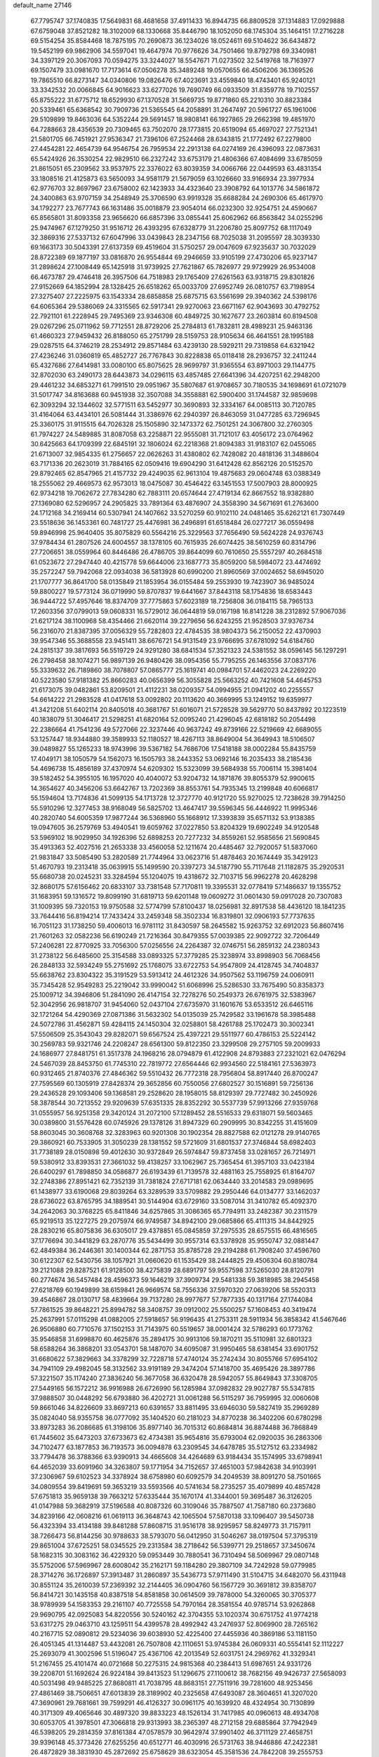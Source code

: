 default_name                                                                    
27146
  67.7795747  37.1740835  17.5649831  68.4681658  37.4911433  16.8944735
  66.8809528  37.1314883  17.0929888  67.6759048  37.8521282  18.3102009
  68.1330668  35.8446790  18.1052050  68.1745304  35.1464151  17.2716228
  69.5154254  35.8584468  18.7875195  70.2690873  36.1234026  18.0524611
  69.5104622  36.6434872  19.5452199  69.9862906  34.5597041  19.4647974
  70.9776626  34.7501466  19.8792798  69.3340981  34.3397129  20.3067093
  70.0594275  33.3244027  18.5547671  71.0273502  32.5419768  18.7163977
  69.1507479  33.0981670  17.7173614  67.0506278  35.3489248  19.0570655
  66.4506206  36.1369526  19.7865510  66.8273147  34.0340806  19.0826476
  67.4023691  33.4559840  18.4743401  65.9240121  33.3342532  20.0066845
  64.9016623  33.6277026  19.7690749  66.0933509  31.8359778  19.7102557
  65.8755222  31.6775712  18.6529930  67.1370528  31.5669735  19.8771860
  65.2210310  30.8823384  20.5339461  65.6368542  30.7909736  21.5365545
  64.2058891  31.2647497  20.5961727  65.1961006  29.5109899  19.8463036
  64.5352244  29.5691457  18.9808141  66.1927865  29.2662398  19.4851970
  64.7288663  28.4356539  20.7309465  63.7502070  28.1773815  20.6519094
  65.4697027  27.7521341  21.5801705  66.7451921  27.9536347  21.7396106
  67.2524468  28.6343815  21.1772492  67.2279800  27.4454281  22.4654739
  64.9546754  26.7959534  22.2913138  64.0274169  26.4396093  22.0873631
  65.5424926  26.3530254  22.9829510  66.2327242  33.6753179  21.4806366
  67.4084699  33.6785059  21.8615051  65.2309562  33.9537975  22.3376022
  63.8039359  34.0066766  22.0449593  63.4831354  33.1808516  21.4125873
  63.5650093  34.9581179  21.5679059  63.1026660  33.9166934  23.3977934
  62.9776703  32.8697967  23.6758002  62.1423933  34.4323640  23.3908792
  64.1013776  34.5861872  24.3400863  63.9707159  34.2548949  25.3706590
  63.9919328  35.6688284  24.2690306  65.4617970  34.1792277  23.7677743
  66.1631486  35.0018879  23.9054014  66.0232300  32.9254751  24.4590667
  65.8565801  31.8093358  23.9656620  66.6857396  33.0855441  25.6062962
  66.8563842  34.0255296  25.9474967  67.1279250  31.9516712  26.4393295
  67.6328779  31.2206780  25.8097752  68.1117049  32.3869316  27.5337132
  67.6047996  33.0439843  28.2347156  68.7025038  31.2095597  28.3039330
  69.1663173  30.5043391  27.6137359  69.4519604  31.5750257  29.0047609
  67.9235637  30.7032029  28.8722389  69.1877197  33.0816870  26.9554844
  69.2946659  33.9105199  27.4730206  65.9237147  31.2898624  27.1008449
  65.1425918  31.9739925  27.7621867  65.7826977  29.9729929  26.9534008
  66.4673787  29.4746418  26.3957506  64.7518983  29.1765409  27.6261563
  63.9318715  29.8301826  27.9152669  64.1852994  28.1328425  26.6518262
  65.0033709  27.6952749  26.0810757  63.7198954  27.3275407  27.2225975
  63.1543334  28.6858858  25.6875715  63.5561699  29.3940362  24.5398176
  64.6065364  29.5386069  24.3315565  62.5917341  29.9270063  23.6671167
  62.9043693  30.4792752  22.7921101  61.2228945  29.7495369  23.9346308
  60.4849725  30.1627677  23.2603814  60.8194508  29.0267296  25.0711962
  59.7712551  28.8729206  25.2784813  61.7832811  28.4989231  25.9463136
  61.4660323  27.9459432  26.8188050  65.2751799  28.5159753  28.9105634
  66.4641551  28.1995188  29.0287515  64.3746219  28.2534912  29.8571484
  63.4239130  28.5929211  29.7319858  64.6321942  27.4236246  31.0360819
  65.4852727  26.7767843  30.8228838  65.0118418  28.2936757  32.2411244
  65.4327686  27.6414981  33.0080100  65.8075625  28.9699797  31.9365554
  63.8971003  29.1144775  32.8702030  63.2490173  28.6443873  34.0296115
  63.4857485  27.6641396  34.4207251  62.2948200  29.4461232  34.6853271
  61.7991510  29.0951967  35.5807687  61.9708657  30.7180535  34.1698691
  61.0721079  31.5017747  34.8163688  60.9451938  32.3507088  34.3558881
  62.5900400  31.1744587  32.9859698  62.3093294  32.1344602  32.5771511
  63.5452977  30.3690893  32.3334167  64.0085113  30.7120785  31.4164064
  63.4434101  26.5081444  31.3386976  62.2940397  26.8463059  31.0477285
  63.7296945  25.3360175  31.9115515  64.7026328  25.1505890  32.1473372
  62.7501251  24.3067800  32.2760305  61.7974227  24.5489885  31.8087058
  63.2258871  22.9555081  31.7121017  63.4056172  23.0764962  30.6425663
  64.1709399  22.6845191  32.1806024  62.2218368  21.8094383  31.9183107
  62.0455065  21.6713007  32.9854335  61.2756657  22.0626263  31.4380802
  62.7428082  20.4818136  31.3488604  63.7171336  20.2623019  31.7884165
  62.0509416  19.6904290  31.6412428  62.8562126  20.5152570  29.8792465
  62.8547965  21.4157732  29.4249035  62.9613104  19.4875683  29.0604748
  63.0388349  18.2555062  29.4669573  62.9573013  18.0475087  30.4546422
  63.1451553  17.5007903  28.8000925  62.9734218  19.7062672  27.7834280
  62.7883111  20.6574644  27.4719134  62.8667552  18.9382880  27.1369080
  62.5296957  24.2905825  33.7891364  63.4876907  24.3558390  34.5671691
  61.2763600  24.1712168  34.2169414  60.5307941  24.1407662  33.5270259
  60.9102110  24.0481465  35.6262121  61.7307449  23.5518636  36.1453361
  60.7481727  25.4476981  36.2496891  61.6518484  26.0277217  36.0559498
  59.8946998  25.9640405  35.8075829  60.5564216  25.3229563  37.7656490
  59.5624228  24.9376743  37.9784434  61.2807526  24.6004557  38.1378105
  60.7615935  26.6074425  38.5610259  60.8314796  27.7206651  38.0559964
  60.8446486  26.4786705  39.8644099  60.7610650  25.5557297  40.2684518
  61.0523672  27.2947440  40.4215778  59.6644006  23.1687773  35.8059200
  58.5984072  23.4474692  35.2572247  59.7942068  22.0934038  36.5813928
  60.6990200  21.8960569  37.0024652  58.6945020  21.1707777  36.8641700
  58.0135849  21.1853954  36.0155484  59.2553930  19.7423907  36.9485024
  59.8800227  19.5773124  36.0719990  59.8707837  19.6441667  37.8443118
  58.1754836  18.6583443  36.9444722  57.4957646  18.8374709  37.7775863
  57.6023189  18.7256808  36.0184115  58.7965133  17.2603356  37.0799013
  59.0608331  16.5729012  36.0644819  59.0167198  16.8141228  38.2312892
  57.9067036  21.6217124  38.1100968  58.4354466  21.6620114  39.2279656
  56.6243255  21.9528503  37.9376734  56.2316070  21.8387395  37.0056329
  55.7282803  22.4784535  38.9804373  56.2150052  22.4370903  39.9547346
  55.3688558  23.9451411  38.6676721  54.9131549  23.9766695  37.6781092
  54.6184760  24.2815137  39.3817693  56.5519729  24.9291280  38.6841534
  57.3521323  24.5381552  38.0596145  56.1297291  26.2798458  38.1074271
  56.9897139  26.9480426  38.0954356  55.7795255  26.1463556  37.0837176
  55.3339632  26.7189860  38.7078807  57.0865777  25.1619741  40.0984701
  57.4462023  24.2269220  40.5223580  57.9181382  25.8660283  40.0656399
  56.3055828  25.5663252  40.7421608  54.4645753  21.6173075  39.0482861
  53.8209501  21.4112231  38.0209357  54.0994955  21.0941202  40.2255557
  54.6614222  21.2983528  41.0417618  53.0092802  20.1113620  40.3669995
  53.1249152  19.6359977  41.3421208  51.6402114  20.8405018  40.3681767
  51.6016071  21.5728528  39.5629770  50.8437892  20.1223519  40.1838079
  51.3046417  21.5298251  41.6820164  52.0095240  21.4296045  42.6818182
  50.2054498  22.2386664  41.7541236  49.5727066  22.3237446  40.9637242
  49.8739166  22.5219669  42.6689055  53.1257447  18.9344880  39.3589933
  52.1180527  18.4267113  38.8649004  54.3649943  18.5106507  39.0489827
  55.1265233  18.9743996  39.5367182  54.7686706  17.5418188  38.0002284
  55.8435759  17.4049171  38.1050579  54.1562073  16.1505793  38.2443352
  53.0692146  16.2035433  38.2185436  54.4696738  15.4856189  37.4370974
  54.6209302  15.5323099  39.5684938  55.7006114  15.3981404  39.5182452
  54.3955105  16.1957020  40.4040072  53.9204732  14.1871876  39.8055379
  52.9900615  14.3654627  40.3456206  53.6642767  13.7202369  38.8553761
  54.7935345  13.2199848  40.6066817  55.1594604  13.7174836  41.5099135
  54.1713728  12.3727770  40.9121720  55.9270025  12.7238628  39.7914250
  55.5910296  12.3277453  38.9168049  56.5825702  13.4647417  39.5596345
  56.4446922  11.9995346  40.2820740  54.6005359  17.9877244  36.5368960
  55.1668912  17.3393839  35.6571132  53.9138385  19.0947605  36.2579769
  53.4940541  19.6059762  37.0227850  53.8204329  19.6902249  34.9120548
  53.5969102  18.9029950  34.1926396  52.6898253  20.7277232  34.8559261
  52.9585656  21.5690845  35.4913363  52.4027516  21.2653338  33.4560058
  52.1211674  20.4485467  32.7920057  51.5837060  21.9831847  33.5085490
  53.2820589  21.7744964  33.0623716  51.4878463  20.1674449  35.3429123
  51.4670793  19.2313418  35.0639915  55.1499590  20.3397273  34.5187790
  55.7117648  21.1182875  35.2920531  55.6680738  20.0245231  33.3284594
  55.1204075  19.4318672  32.7103715  56.9962278  20.4628298  32.8680175
  57.6156462  20.6833107  33.7381548  57.7170811  19.3395531  32.0778419
  57.1486637  19.1355752  31.1683951  59.1316572  19.8099190  31.6819713
  59.6201148  19.0609272  31.0601430  59.0917028  20.7307083  31.1009395
  59.7320153  19.9750588  32.5774799  57.8100437  18.0256981  32.8917538
  58.4436120  18.1841235  33.7644416  56.8194214  17.7433424  33.2459348
  58.3502334  16.8319801  32.0906193  57.7737635  16.7051123  31.1738250
  59.4006013  16.9781112  31.8430597  58.2645582  15.9263752  32.6912023
  56.8607416  21.7601263  32.0582236  56.6190249  21.7216364  30.8479355
  57.0039385  22.9092722  32.7206449  57.2406281  22.8770925  33.7056300
  57.0256556  24.2264387  32.0746751  56.2859132  24.2380343  31.2738122
  56.6485600  25.3154588  33.0893325  57.3779285  25.3238974  33.8998903
  56.7068456  26.2848133  32.5934249  55.2751692  25.1768075  33.6722753
  54.9547809  24.4128745  34.7404837  55.6638762  23.8304322  35.3191529
  53.5913412  24.4612326  34.9507562  53.1196759  24.0060911  35.7345428
  52.9549283  25.2219042  33.9990042  51.6068996  25.5286530  33.7675490
  50.8358373  25.1009712  34.3946806  51.2841090  26.4147154  32.7278276
  50.2549373  26.6761975  32.5383967  52.3042956  26.9818707  31.9454060
  52.0437104  27.6735970  31.1601676  53.6533512  26.6465116  32.1721264
  54.4290369  27.0871386  31.5632302  54.0135039  25.7429582  33.1961678
  58.3985488  24.5072786  31.4562871  59.4284115  24.1450304  32.0258801
  58.4261788  25.1702473  30.3002341  57.5506509  25.3543043  29.8282071
  59.6567524  25.4397221  29.5511977  60.4786153  25.5224142  30.2569783
  59.9321746  24.2208247  28.6561300  59.8122350  23.3299508  29.2757105
  59.2009933  24.1686977  27.8481751  61.3517378  24.1968216  28.0794879
  61.4122908  24.8793883  27.2321021  62.0476294  24.5467039  28.8453750
  61.7745310  22.7819772  27.6564446  62.9934560  22.5184161  27.5363973
  60.9312465  21.8740376  27.4846362  59.5510432  26.7772318  28.7956804
  58.8917440  26.8700247  27.7595569  60.1305919  27.8428374  29.3652856
  60.7550056  27.6802527  30.1516891  59.7256136  29.2436528  29.1093406
  59.1368581  29.2528620  28.1958015  58.8129397  29.7727482  30.2450926
  58.3878544  30.7213552  29.9209639  57.6351335  28.8352292  30.5537739
  57.9913266  27.9359768  31.0555957  56.9251358  29.3420124  31.2072100
  57.1289452  28.5516533  29.6318071  59.5603465  30.0389800  31.5576428
  60.0745926  29.1378126  31.8947329  60.2909995  30.8342255  31.4151609
  58.8603045  30.3608768  32.3283963  60.9201308  30.1902354  28.8827588
  62.0121278  29.9140765  29.3860921  60.7533905  31.3050239  28.1381552
  59.5721609  31.6801537  27.3746844  58.6982403  31.7738189  28.0150898
  59.4012630  30.9372849  26.5974847  59.8737458  33.0281657  26.7214971
  59.5380912  33.8393531  27.3661032  59.4138257  33.1062967  25.7365454
  61.3957103  33.0423184  26.6400297  61.7898850  34.0586877  26.6193439
  61.7139578  32.4881163  25.7558925  61.8164707  32.2748386  27.8951421
  62.7352139  31.7381824  27.6717181  62.0634440  33.2014583  29.0989695
  61.1438977  33.6190068  29.8039264  63.3289539  33.5709882  29.2950446
  64.0134777  33.1462037  28.6736022  63.8765795  34.1889541  30.5144904
  63.6729160  33.5087014  31.3410782  65.4092370  34.2642063  30.3768225
  65.8411846  34.6257865  31.3086365  65.7794911  33.2482387  30.2311579
  65.9219513  35.1227275  29.2075974  66.9749587  34.8942100  29.0685866
  65.4111315  34.8442925  28.2830216  65.8075836  36.6305017  29.4378851
  65.0845859  37.2975535  28.6575515  66.4816565  37.1776694  30.3441829
  63.2870776  35.5434499  30.9557314  63.5378928  35.9550747  32.0881447
  62.4849384  36.2446361  30.1400344  62.2871753  35.8785728  29.2194288
  61.7908240  37.4596760  30.6122307  62.5430756  38.1057921  31.0660620
  61.1535429  38.2444825  29.4506304  60.8180784  39.2121088  29.8287521
  61.9128500  38.4275839  28.6891797  59.9557598  37.5265030  28.8120791
  60.2774674  36.5457484  28.4596373  59.1646219  37.3909734  29.5481338
  59.3818985  38.2945458  27.6218769  60.1949899  38.6159841  26.9669574
  58.7556336  37.5970320  27.0639206  58.5520313  39.4546867  28.0130717
  58.4839664  39.7137280  28.9977677  57.7877335  40.1317164  27.1744084
  57.7861525  39.8648221  25.8994782  58.3408757  39.0912002  25.5500257
  57.1608453  40.3419474  25.2637991  57.0115298  41.0882005  27.5918657
  56.9196435  41.2753311  28.5911934  56.3858342  41.5467646  26.9506880
  60.7710576  37.1502153  31.7143975  60.5519657  38.0001424  32.5786293
  60.1773762  35.9546858  31.6998870  60.4625876  35.2894175  30.9913106
  59.1870211  35.5110981  32.6801323  58.6588264  36.3868201  33.0543701
  58.1487070  34.6095087  31.9950465  58.6381454  33.6901752  31.6680622
  57.3829663  34.3378299  32.7228718  57.4740124  35.2742434  30.8055766
  57.6954102  34.7941109  29.4982045  58.3132562  33.9191189  29.3474204
  57.1418700  35.4695426  28.3897786  57.3221507  35.1174240  27.3836240
  56.3677058  36.6320478  28.5942057  55.8649843  37.3308705  27.5449165
  56.1572212  36.9916988  26.6726990  56.1285984  37.0982832  29.9027787
  55.5347815  37.9888507  30.0448292  56.6793880  36.4202721  31.0061288
  56.5115297  36.7959995  32.0060608  59.8661046  34.8226609  33.8697213
  60.6391657  33.8811495  33.6946030  59.5827419  35.2969289  35.0824040
  58.9355758  36.0777092  35.1404520  60.2181023  34.8770238  36.3402206
  60.6780298  33.8973283  36.2086685  61.3198106  35.8977140  36.7015312
  60.8684814  36.8874488  36.7868849  61.7445602  35.6473203  37.6733673
  62.4734381  35.9654816  35.6793004  62.0920035  36.2863306  34.7102477
  63.1877853  36.7193573  36.0094878  63.2309545  34.6478785  35.5127512
  63.2334982  33.7794478  36.3788366  63.9390913  34.4665608  34.4264689
  63.9184434  35.1574995  33.6798941  64.4652039  33.6091960  34.3263807
  59.1771954  34.7152657  37.4651003  57.9842638  34.9103991  37.2306967
  59.6102523  34.3378924  38.6758980  60.6092579  34.2049539  38.8091270
  58.7501665  34.0809554  39.8419691  59.3653219  33.5593566  40.5741634
  58.2735257  35.4079899  40.4857428  57.6751813  35.9659138  39.7663212
  57.6335444  35.1670174  41.3344001  59.3695487  36.3126205  41.0147988
  59.3682919  37.5196588  40.8087326  60.3109046  35.7887507  41.7587180
  60.2373680  34.8239166  42.0608216  61.0619113  36.3648743  42.1065504
  57.5870138  33.1096407  39.5450738  56.4323394  33.4134188  39.8481288
  57.8608715  31.9516178  38.9295957  58.8249773  31.7157911  38.7266473
  56.8144256  30.9788633  38.5793070  56.0412950  31.5046267  38.0197504
  57.3795319  29.8651004  37.6725251  58.0345525  29.2313584  38.2718642
  56.5399771  29.2518657  37.3450674  58.1682315  30.3083162  36.4229320
  59.0953449  30.7880541  36.7310494  58.5069967  29.0807148  35.5752006
  57.5969967  28.6008042  35.2162171  59.1184280  29.3807109  34.7242928
  59.0779985  28.3714276  36.1726897  57.3913487  31.2860897  35.5436773
  57.9711490  31.5104715  34.6482070  56.4311948  30.8551124  35.2610039
  57.2369392  32.2144405  36.0904760  56.1567729  30.3691812  39.8358707
  56.8414721  30.1435158  40.8387518  54.8581858  30.0614509  39.7878000
  54.3260065  30.3705377  38.9789939  54.1583353  29.2161107  40.7725558
  54.7970164  28.3581554  40.9785714  53.9262868  29.9690795  42.0925083
  54.8220556  30.5240162  42.3704355  53.1020374  30.6751752  41.9774218
  53.6317275  29.0463710  43.1259511  54.4399578  28.4992942  43.2476937
  52.8069900  28.7265162  40.2167715  52.0890812  29.5234036  39.6038930
  52.4225400  27.4455936  40.3869186  53.1181150  26.4051345  41.1314487
  53.4432081  26.7507808  42.1110651  53.9745384  26.0609331  40.5554141
  52.1112227  25.2693079  41.3002596  51.5196047  25.4367106  42.2013549
  52.6031751  24.2969762  41.3329341  51.2167455  25.4101474  40.0721668
  50.2275315  24.9815368  40.2384413  51.6987651  24.9331726  39.2208701
  51.1692624  26.9224184  39.8413523  51.1296675  27.1100612  38.7682156
  49.9426737  27.5658093  40.5031498  49.9485225  27.8680811  41.7038795
  48.8683151  27.7511916  39.7281600  48.9253456  27.4861469  38.7506651
  47.6013839  28.3189902  40.2325658  47.6493087  28.3604651  41.3207020
  47.3690961  29.7681661  39.7599291  46.4126327  30.0961175  40.1639920
  48.4324954  30.7130899  40.3171309  49.4065646  30.4897320  39.8833223
  48.1526134  31.7417985  40.0960613  48.4934708  30.6053705  41.3978501
  47.3066818  29.9313993  38.2365397  48.2712158  29.6885864  37.7942949
  46.5398205  29.2814359  37.8161384  47.0578579  30.9642974  37.9901402
  46.3711129  27.4658751  39.9396148  45.3773426  27.6255256  40.6512771
  46.4030916  26.5731763  38.9446886  47.2422381  26.4872829  38.3831930
  45.2872692  25.6758629  38.6323054  45.3581536  24.7842208  39.2555753
  44.3498327  26.1719490  38.8677592  45.2462709  25.2335217  37.1690634
  46.2893112  24.9778299  36.5637813  44.0420730  25.1421405  36.5952600
  43.2282561  25.4088200  37.1413140  43.8132375  24.5869540  35.2534472
  44.6917043  24.7995407  34.6466507  43.6743941  23.0589085  35.3439418
  43.6513091  22.6377740  34.3373268  44.5486823  22.6611447  35.8584548
  42.5043657  22.6576017  36.0472861  41.7813871  22.6151347  35.3750910
  42.6120156  25.2144721  34.5334042  41.5732341  25.4868340  35.1410171
  42.7538900  25.4223949  33.2216056  43.6160307  25.1057881  32.7874926
  41.7357474  25.9447797  32.3024672  40.8848226  26.3502858  32.8481492
  42.1752552  26.7618503  31.7301664  41.2256258  24.8837805  31.3178767
  41.3306898  23.6746295  31.5696865  40.6860706  25.3260907  30.1807512
  40.6605344  26.3280271  30.0222864  40.2343320  24.4508919  29.0979103
  39.6642430  23.6265058  29.5302016  39.2900185  25.2477043  28.1873852
  39.8253982  26.0795789  27.7270098  38.8955364  24.5987413  27.4047444
  38.4568595  25.6406689  28.7721881  41.4320559  23.8641846  28.3210020
  42.2419035  24.6094659  27.7685392  41.5402310  22.5322313  28.2677103
  40.8027466  21.9869135  28.6987862  42.6072516  21.7684982  27.5889773
  42.4511074  20.7299759  27.8746109  42.4312742  21.8169761  26.0604087
  42.7073032  22.8100326  25.7022769  43.1214857  21.1068523  25.6019828
  41.0300905  21.4922824  25.5820791  40.6431656  20.1548549  25.3695979
  41.3499388  19.3527052  25.5439385  39.3422803  19.8611873  24.9152057
  39.0529995  18.8365991  24.7360138  38.4241165  20.9069104  24.6739484
  37.1768879  20.6225804  24.2088627  36.7416055  21.4245921  23.8643929
  38.8102449  22.2440432  24.9147088  38.1152490  23.0523052  24.7566847
  40.1120594  22.5345154  25.3570990  40.4112938  23.5620064  25.5168873
  44.0555386  22.0840575  28.0284911  45.0051740  21.7713139  27.3045835
  44.2549522  22.6928729  29.2041374  43.4598234  22.9424976  29.7728751
  45.5906263  23.0549332  29.6784773  46.2449769  22.1912246  29.5638310
  45.9762501  23.8501018  29.0420955  45.6764411  23.5427919  31.1267844
  44.7690907  24.2085062  31.6279614  46.7928503  23.2319368  31.7871944
  47.4552978  22.6287172  31.3237497  47.1741284  23.7648879  33.1001324
  46.3105883  23.7033858  33.7588807  48.2712226  22.8892198  33.7090101
  47.9756019  21.8395567  33.6654820  49.1989439  23.0231031  33.1502164
  48.4699565  23.2584319  35.0542144  47.8911219  22.6959795  35.6126226
  47.6184346  25.2380955  33.0220725  47.9728547  25.7295963  31.9426394
  47.5877774  25.9511277  34.1567182  47.3525745  25.4579334  35.0145435
  47.8602551  27.3959511  34.2652886  48.3929523  27.6991036  33.3684162
  46.5514597  28.2161773  34.2944778  45.9679151  27.9279780  35.1700397
  46.8126103  29.7287050  34.3617959  47.4130374  30.0448150  33.5080408
  45.8673616  30.2684662  34.3542545  47.3334729  29.9869675  35.2826174
  45.7034121  27.9615705  33.0378547  46.2845122  28.1863931  32.1433292
  45.3805725  26.9224415  33.0016323  44.8138818  28.5855177  33.0507838
  48.7676850  27.7288907  35.4614329  48.5328116  27.2985644  36.5947483
  49.7882114  28.5497457  35.2027310  49.8835556  28.8859588  34.2487128
  50.8189711  28.9854267  36.1490392  50.5755374  28.6293211  37.1498663
  52.1343011  28.3196611  35.7128446  52.0108270  27.2376161  35.7720604
  52.3482732  28.5846044  34.6749731  53.5453735  28.7939535  36.7485608
  54.4280245  27.9589523  36.1841968  50.8937797  30.5245404  36.2124317
  50.7143897  31.1984670  35.1961218  51.1351192  31.0869836  37.3993512
  51.3534167  30.4771707  38.1812610  51.3634010  32.5174187  37.6097685
  50.8677635  33.0870175  36.8218322  50.7557301  32.9340321  38.9514991
  51.0459080  33.9573299  39.1875662  49.6714012  32.8807437  38.8898849
  51.1162142  32.2817622  39.7488321  52.8587766  32.8570250  37.5743757
  53.6790882  32.1248566  38.1298748  53.1968439  34.0012801  36.9856471
  52.4582763  34.5449064  36.5513298  54.5569753  34.4842222  36.7728771
  55.2127558  34.1039878  37.5586488  55.0263243  33.9163085  35.4232861
  54.4094381  34.3102901  34.6172307  56.0684379  34.1795304  35.2412893
  54.9347673  32.8300745  35.4314978  54.6250320  36.0269420  36.8091199
  53.6341655  36.7186795  37.0738798  55.8064363  36.5710205  36.5281433
  56.5928779  35.9360593  36.4313842  56.1196377  37.9982777  36.5017583
  55.2004361  38.5816550  36.4656100  56.8521801  38.3258356  37.8079543
  56.1856042  38.1089022  38.6433722  57.7101896  37.6581581  37.9031462
  57.3389110  39.7514842  37.9486967  58.7112497  40.0396889  37.8378297
  59.4135256  39.2529375  37.6003304  59.1742199  41.3474101  38.0580653
  60.2256085  41.5657962  37.9754838  58.2745143  42.3665280  38.4063606
  58.6388591  43.3679135  38.5946249  56.9012921  42.0845879  38.4921232
  56.2100863  42.8728545  38.7444145  56.4301529  40.7818831  38.2496827
  55.3726650  40.5657442  38.3154980  56.9551106  38.3364747  35.2577888
  57.9996540  37.7248501  35.0268583  56.4932724  39.2819242  34.4368457
  55.6588970  39.7941478  34.7113857  57.2057016  39.7461637  33.2421273
  57.7433508  38.9085703  32.7934387  56.2130240  40.2671848  32.1926739
  55.5574592  39.4511830  31.8879030  55.5936806  41.0468212  32.6396240
  56.9235850  40.8312252  30.9533700  58.0787877  40.4410093  30.6615846
  56.3229959  41.6837650  30.2594136  58.2316629  40.8288830  33.6006739
  57.9005222  42.0046209  33.7751624  59.5075370  40.4528861  33.6562977
  59.7221593  39.4760457  33.4821492  60.6011835  41.3874099  33.9662354
  60.3383504  41.9042461  34.8902613  61.9273321  40.6544672  34.2320664
  62.6928137  41.3948720  34.4678237  61.8246391  39.6829314  35.4075029
  62.7980548  39.2362156  35.6034146  61.5118723  40.2261022  36.2982819
  61.1016183  38.8942543  35.1979629  62.3549250  39.9085594  33.1097265
  61.6846433  39.2057187  32.9787964  60.7857325  42.4874587  32.9097128
  61.4321587  43.4944181  33.2126255  60.1941672  42.3838847  31.7053068
  59.6425459  41.5530307  31.4952451  60.2035433  43.4786602  30.7125458
  61.2140053  43.8807390  30.6447678  59.8388252  42.9254743  29.3194583
  60.4636665  42.0553194  29.1133143  58.7956669  42.6113191  29.3089589
  60.0601417  43.9698380  28.2096248  59.3154696  44.7601524  28.3121607
  61.0525049  44.4088145  28.3238740  59.9510661  43.3793635  26.7978826
  60.7481281  42.6528047  26.6460489  58.9855434  42.8880241  26.6784389
  60.0798263  44.5125651  25.7739234  59.2713768  45.2261893  25.9495070
  61.0309043  45.0287331  25.9321176  60.0106753  44.0252862  24.3777142
  59.1700923  43.4814879  24.1984995  59.9944396  44.8064522  23.7280932
  60.8124362  43.4472690  24.1360171  59.3118487  44.6611766  31.1209748
  59.5929503  45.7905868  30.7302249  58.2739929  44.4354929  31.9293791
  58.1021254  43.4782235  32.2103555  57.1939619  45.4199377  32.1802321
  57.5036201  46.4093165  31.8440519  55.9458643  45.0230813  31.3797052
  55.1518804  45.7418840  31.5850435  56.1876799  44.9922727  29.8704323
  56.9278726  44.2405019  29.6035308  55.2589989  44.7530369  29.3601422
  56.5291530  45.9709158  29.5338939  55.5245880  43.7462319  31.8032602
  55.8248326  43.0929659  31.1393660  56.7947795  45.5698916  33.6541347
  56.0681135  46.4995636  34.0159974  57.2367384  44.6594056  34.5254899
  57.7562638  43.8666807  34.1652576  56.8446233  44.6181530  35.9345317
  57.5156206  43.9334453  36.4464442  56.9595876  45.6100589  36.3724305
  55.4043877  44.1385858  36.1679787  54.8539124  44.3686534  37.2508118
  54.7635751  43.5371452  35.1612208  55.2682612  43.3925143  34.2946236
  53.4045462  42.9940464  35.2404675  52.8144890  43.6095611  35.9193520
  52.7436736  43.0463899  33.8503326  53.3555085  42.4616349  33.1609994
  51.7646029  42.5682328  33.9050405  52.5631300  44.4649623  33.2720980
  53.5178164  44.9887459  33.2679470  52.0670389  44.3594834  31.8351202
  51.0978083  43.8665488  31.7986608  51.9841377  45.3525681  31.3943271
  52.7824940  43.7779843  31.2552812  51.5541771  45.3057992  34.0554874
  51.9241582  45.4887672  35.0606537  51.4140680  46.2670355  33.5618685
  50.5945685  44.7923734  34.1062364  53.3913513  41.5615400  35.7986646
  54.2957318  40.7639152  35.5429099  52.3329985  41.2129326  36.5344797
  51.5891324  41.9035052  36.6124488  52.0183890  39.8348419  36.9392795
  52.9434846  39.2672099  37.0512668  51.2781630  39.8225994  38.2865500
  50.3550880  40.4003610  38.2112212  51.0235395  38.7903587  38.5287768
  52.1571378  40.3938700  39.4105914  53.1364542  39.9219800  39.3573766
  52.2914015  41.4671225  39.2711225  51.5733758  40.1335039  40.8034936
  51.3834231  39.0643829  40.9183265  52.3181143  40.4308825  41.5444450
  50.3302362  40.8884933  41.0388204  50.0055742  41.4966303  40.2986827
  49.6547943  40.9350226  42.1716228  50.0285483  40.2920663  43.2326275
  50.8697401  39.7303927  43.2352596  49.4548828  40.3872471  44.0622471
  48.5760093  41.6452982  42.2945626  48.1662205  42.1102937  41.4983768
  48.1169785  41.6635161  43.2023711  51.1966228  39.1717481  35.8389388
  50.1571309  39.7064308  35.4411495  51.6384911  38.0121614  35.3552234
  52.4361377  37.5808782  35.8105871  51.1068343  37.3541685  34.1469007
  50.1783391  37.8445204  33.8697055  52.0456189  37.5238704  32.9324917
  51.5815224  37.0242114  32.0839073  52.2167147  39.0012580  32.5552612
  52.7694613  39.0801983  31.6179673  51.2410326  39.4668102  32.4186881
  52.7663667  39.5363136  33.3300056  53.4330359  36.9039670  33.1307123
  53.3356806  35.8336681  33.3010223  54.0264098  37.0535834  32.2291677
  53.9433475  37.3676490  33.9746427  50.7539225  35.8855446  34.3958947
  51.4324243  35.1922997  35.1484383  49.6662361  35.4189506  33.7861032
  49.1982456  36.0384261  33.1347894  49.2564635  34.0194906  33.7549847
  49.7091647  33.4874942  34.5930177  47.7322815  33.9371207  33.9039991
  47.4158484  32.8939366  33.8679981  47.4310494  34.3596136  34.8607469
  47.2472507  34.4864237  33.0958559  49.7274112  33.3638831  32.4486440
  49.5877883  33.9493085  31.3700411  50.2456060  32.1388204  32.5458334
  50.3338504  31.7323164  33.4740073  50.7523748  31.3441715  31.4188134
  50.5761606  31.8992720  30.5015860  52.2746851  31.1052310  31.5232374
  52.4690849  30.3932110  32.3263608  52.8277941  30.5232849  30.2136800
  53.8962519  30.3331351  30.3167056  52.3362869  29.5839546  29.9717062
  52.6660373  31.2228161  29.3936423  53.0548148  32.3924339  31.8336681
  52.8052986  33.1672107  31.1101317  52.8083326  32.7459728  32.8353276
  54.1268136  32.1973769  31.8005294  49.9920804  30.0191519  31.3361659
  49.8403510  29.3321192  32.3462577  49.5190591  29.6522114  30.1401988
  49.6875343  30.2908288  29.3663650  48.8040162  28.3942238  29.8464160
  48.5272429  27.9098984  30.7843625  47.5085510  28.7505988  29.0886721
  46.9179424  29.4203310  29.7166565  47.7702609  29.2886236  28.1762919
  46.6362101  27.5410040  28.7117697  47.1861051  26.8991871  28.0224463
  46.3994480  26.9716964  29.6123574  45.3285849  27.9917510  28.0380841
  44.7466452  28.5863686  28.7454804  45.5545103  28.6031806  27.1621332
  44.5099580  26.7715329  27.6027513  45.0639295  26.2157530  26.8441327
  44.3618877  26.1189028  28.4678588  43.1881366  27.1485673  27.0581366
  42.6560250  26.3071567  26.8669570  42.6607058  27.6810130  27.7456555
  43.2594382  27.6854395  26.1886886  49.6991280  27.4209050  29.0646307
  50.3667239  27.8527275  28.1246753  49.6749196  26.1244947  29.4118681
  49.1021047  25.8755060  30.2145344  50.3328341  25.0147566  28.6780265
  50.8859941  25.4172646  27.8256243  51.3301264  24.2949982  29.6080268
  51.9871040  25.0346692  30.0622020  50.7743949  23.8035256  30.4095543
  52.2068746  23.2547163  28.8823660  51.5779516  22.6027347  28.2780750
  52.9039748  23.7687389  28.2215540  52.9825016  22.3897684  29.8920994
  53.4657616  23.0404590  30.6232385  52.2687343  21.7623435  30.4283869
  54.0696308  21.4854813  29.2867074  54.9284255  22.1012677  29.0079355
  54.4022330  20.7946072  30.0682606  53.6177151  20.7142299  28.1060849
  54.1735626  19.8718006  27.9839027  52.6534437  20.4149473  28.2217932
  53.7116924  21.2792615  27.2621746  49.2773167  24.0354370  28.1543643
  48.4360098  23.5842225  28.9317309  49.3062032  23.6910608  26.8667237
  50.0937307  23.9869810  26.3071486  48.2885774  22.8428223  26.2232685
  47.3223391  23.0426891  26.6899988  48.1746292  23.2021962  24.7300696
  49.1067469  22.9184723  24.2385071  47.3695529  22.6052299  24.2980634
  47.8992468  24.6867133  24.4198551  48.7490304  25.2885353  24.7432618
  47.7314998  24.8667099  22.9136084  47.6227240  25.9252314  22.6773693
  48.6036916  24.4711096  22.3970778  46.8453885  24.3346749  22.5693433
  46.6370455  25.2065449  25.1090925  46.7728569  25.1882979  26.1877063
  46.4411954  26.2323232  24.7936322  45.7805483  24.5886516  24.8340190
  48.5607143  21.3384838  26.4018808  49.7142517  20.9120519  26.4683792
  47.5017834  20.5248779  26.4491951  46.5761884  20.9448375  26.4368739
  47.5826211  19.0658389  26.6267417  48.6200436  18.7907602  26.8194844
  46.7951631  18.6645464  27.8712815  47.1374416  19.2498988  28.7250883
  45.7343830  18.8600074  27.7104695  47.0000372  17.2931856  28.1359195
  46.1879990  16.9598420  28.5832860  47.1265171  18.2850160  25.3816645
  46.0948343  18.6044049  24.7754916  47.9196472  17.2759100  24.9833139
  48.7060968  17.0623294  25.5942861  47.8426843  16.5289515  23.7041528
  48.7856427  15.9930826  23.5869899  46.7207902  15.4577646  23.7731877
  45.7769829  15.9334199  24.0442164  46.5899250  15.0076373  22.7909822
  47.0097685  14.3059558  24.7485029  47.9903308  13.8838604  24.5245150
  47.0127923  14.6918887  25.7679061  45.9500543  13.1963509  24.6177562
  44.9707589  13.6201168  24.8359632  45.9476918  12.8212002  23.5927142
  46.2128545  12.0770330  25.5395233  47.0635408  12.1207398  26.0906689
  45.4288909  11.0496792  25.8125367  44.2691007  10.8594459  25.2568106
  43.9355673  11.4845475  24.5380680  43.8173684   9.9583776  25.3491596
  45.8136726  10.1638368  26.6778239  46.7808469  10.1728787  26.9783892
  45.1817919   9.4257968  26.9629792  47.7583884  17.4099876  22.4255162
  47.1178381  16.9773486  21.4691266  48.3607804  18.6205193  22.3416809
  49.4667504  19.1053001  23.1594215  50.1947234  18.3192532  23.3601974
  49.0907452  19.5189500  24.0936273  50.1041822  20.2301872  22.3520239
  50.7781088  19.8115844  21.6038338  50.6170378  20.9530244  22.9842536
  48.8949702  20.8571684  21.6714102  49.1891144  21.4141197  20.7807174
  48.3782362  21.5150131  22.3689568  47.9993040  19.6548237  21.3526918
  46.9607532  19.9455498  21.5158759  48.1326670  19.2848164  19.8647598
  47.5620370  19.9870725  19.0301431  48.8379940  18.2059493  19.5135340
  49.3241623  17.6944233  20.2443948  48.9644531  17.7055036  18.1392905
  48.1508686  18.1237504  17.5455234  50.2846356  18.1978670  17.5234201
  51.1096390  17.6927377  18.0273736  50.3069482  17.8960910  16.4759329
  50.5273836  19.6955143  17.5812118  51.3752286  20.2328798  18.5683485
  51.8240617  19.5849652  19.3078078  51.6376407  21.6134503  18.5989943
  52.2916280  22.0234372  19.3571215  51.0457847  22.4613463  17.6469194
  51.2468080  23.5221080  17.6764901  50.1832769  21.9329666  16.6698119
  49.7164265  22.5899023  15.9478230  49.9298193  20.5493478  16.6339360
  49.2755127  20.1427691  15.8776081  48.8104693  16.1729023  18.0354269
  49.3506423  15.5621939  17.1115004  48.1070819  15.5288942  18.9780066
  47.7155783  16.0655984  19.7463132  47.9341765  14.0675881  18.9877591
  48.9247619  13.6136231  18.9389276  47.2655605  13.6449253  20.3078343
  47.8710668  13.9833898  21.1427535  46.3006652  14.1418926  20.3920846
  47.0369919  12.1304298  20.4411016  46.6095283  11.9255504  21.4216209
  46.3003309  11.8157801  19.7012132  48.2994856  11.2802724  20.2868677
  49.4051363  11.6360987  20.6962171  48.1900354  10.1299817  19.6718597
  47.2966543   9.8624869  19.2542849  48.9575103   9.4739172  19.6926812
  47.1357524  13.5544693  17.7760483  47.5686259  12.6193944  17.0985292
  45.9951369  14.1860240  17.4905039  45.7143507  14.9410941  18.1020686
  45.1414315  13.9241427  16.3239219  45.6569734  13.2423462  15.6470023
  43.8352689  13.2368380  16.7620047  43.3583713  12.7845898  15.8943273
  44.0601149  12.4417478  17.4754909  42.9139473  14.1517484  17.3321501
  43.3030332  14.4885193  18.1680043  44.8669621  15.2208724  15.5522533
  45.1607897  16.3177537  16.0404420  44.2543137  15.1203274  14.3672903
  44.0796859  14.1891792  14.0014053  43.8287664  16.2956987  13.5784531
  44.7139201  16.8877197  13.3439123  43.1917694  15.8443128  12.2372733
  42.4267211  15.0955651  12.4522795  42.5104565  17.0118115  11.4944145
  41.6981486  17.4269694  12.0903314  43.2379064  17.7946771  11.2756113
  42.0679758  16.6628247  10.5617808  44.2814045  15.1972499  11.3471430
  45.0542727  15.9366726  11.1324953  44.7448970  14.3751222  11.8922847
  43.7820358  14.6254005  10.0143254  42.9170831  13.9837072  10.1799893
  43.5151200  15.4325141   9.3332523  44.5787479  14.0401841   9.5538283
  42.9010595  17.2185263  14.3952138  43.0003200  18.4408387  14.2806887
  42.0603300  16.6576413  15.2755954  42.0651678  15.6510940  15.3650503
  41.1648632  17.4230212  16.1550950  40.5723116  18.0993062  15.5366957
  40.1813733  16.4867173  16.9077300  40.7509138  15.7271686  17.4438175
  39.3695407  17.2668630  17.9603652  38.6732344  16.5973492  18.4685878
  40.0236947  17.6903395  18.7212682  38.8000594  18.0658969  17.4840182
  39.1679695  15.7800812  15.9715567  38.3484664  15.3894030  16.5770783
  38.7417720  16.5053702  15.2766243  39.7198872  14.5838467  15.1820959
  40.3776672  14.9165305  14.3811614  40.2576759  13.9095128  15.8493921
  38.8883710  14.0408549  14.7314858  41.9840179  18.3001853  17.1165794
  41.7013121  19.4924298  17.2426032  43.0328366  17.7613392  17.7481885
  43.2440986  16.7845662  17.5969452  43.9266775  18.5418991  18.6156983
  43.3313758  19.0570835  19.3712997  44.9282064  17.6326694  19.3354768
  45.6230482  17.2073426  18.6114986  45.4978447  18.2580583  20.0202244
  44.3180898  16.5036101  20.1215505  43.9164543  15.2733133  19.5957257
  43.4367120  14.5723368  20.6391148  43.0227481  13.5715972  20.5835380
  43.5261212  15.2928448  21.7669487  43.1781251  14.9936672  22.6778538
  44.0788026  16.5138847  21.4622133  44.3075939  17.3218409  22.1440371
  44.6927554  19.6113178  17.8338204  44.7296036  20.7685307  18.2472052
  45.2468199  19.2529241  16.6720291  45.1697773  18.2849604  16.3776698
  46.0224777  20.1783889  15.8492804  46.8492057  20.5594403  16.4519454
  46.6043730  19.3913661  14.6691546  47.1388746  18.5139004  15.0357683
  45.8070632  19.0714624  13.9967994  47.3041367  20.0233293  14.1261327
  45.1810586  21.3926920  15.4020391  45.6241642  22.5379852  15.5287634
  43.9282359  21.1615971  14.9767562  43.6298412  20.1944001  14.8716704
  42.9620694  22.2315175  14.6782653  43.4285579  22.9332182  13.9840925
  41.7078349  21.6481108  14.0021117  41.3476715  20.7858073  14.5664257
  40.9285380  22.4108992  14.0031506  41.9707907  21.2459705  12.5405906
  42.3276756  22.1208190  11.9941892  42.7399368  20.4738194  12.4995613
  40.6925040  20.7250376  11.8663992  40.3684736  19.8061326  12.3591732
  39.9074890  21.4767882  11.9582638  40.9624026  20.4553200  10.3822270
  41.2964846  21.3872246   9.9200898  41.7733562  19.7252548  10.2968997
  39.7624953  19.9578140   9.6706828  39.9626149  19.7872598   8.6915386
  39.4186341  19.0920484  10.0813495  38.9973348  20.6269169   9.7103368
  42.5983140  23.0610910  15.9176554  42.5116307  24.2793913  15.7983690
  42.4502572  22.4558407  17.1054863  42.5404880  21.4463789  17.1280008
  42.1816820  23.1623578  18.3814103  41.3009454  23.7884966  18.2620921
  41.9120474  22.1213732  19.4848268  41.1564197  21.4198115  19.1310531
  42.8256987  21.5628790  19.6837418  41.4224138  22.7338450  20.8074208
  42.0966660  23.5281802  21.1195416  40.4299776  23.1626552  20.6677579
  41.3878680  21.6868202  21.9280901  42.3954885  21.3011066  22.0714904
  41.0824763  22.1807608  22.8502045  40.4441284  20.5945028  21.6340434
  39.5206401  20.8771819  21.3293773  40.6406234  19.2939869  21.7719390
  41.7347000  18.7436659  22.2114511  42.5365391  19.3077487  22.4875910
  41.7595263  17.7365102  22.2779195  39.7028821  18.4649355  21.4459150
  38.8555651  18.8115669  21.0109745  39.8473453  17.4698738  21.5969949
  43.3175526  24.1074484  18.7795812  43.0657027  25.2338774  19.2120899
  44.5585360  23.6687144  18.5949678  44.6780057  22.6978395  18.3220347
  45.7623817  24.4622913  18.8743336  45.6855159  24.8750243  19.8806256
  46.9932688  23.5449806  18.8475612  47.0846304  23.0768301  17.8665871
  48.2869465  24.2840720  19.1760124  49.0913384  23.5650148  19.3251804
  48.5504699  24.9474187  18.3540187  48.1578661  24.8743946  20.0815451
  46.8161510  22.5385715  19.8232550  46.9793469  21.6815561  19.3828840
  45.8946085  25.6510482  17.9129535  46.1168183  26.7770121  18.3576658
  45.6599020  25.4416141  16.6109464  45.5201770  24.4897382  16.2875507
  45.6101340  26.5237080  15.6154282  46.5449216  27.0842936  15.6626366
  45.5005779  25.8923657  14.2176749  46.3528875  25.2285300  14.0675047
  44.6046997  25.2709928  14.1809643  45.4590144  26.8776891  13.0613192
  46.6410281  27.5088562  12.6258591  47.5738855  27.3029578  13.1313035
  46.6114469  28.3966042  11.5304247  47.5190640  28.8766130  11.1945972
  45.3972680  28.6431074  10.8544920  45.3489068  29.4850887   9.7869726
  46.2286572  29.8470502   9.5545503  44.2139999  28.0197064  11.2992542
  43.2857788  28.2300735  10.7931626  44.2435718  27.1439621  12.4016847
  43.3309126  26.6718309  12.7362831  44.4612097  27.5194260  15.8827831
  44.6653890  28.7341084  15.8438239  43.2636635  27.0137687  16.2150910
  43.1720759  26.0022524  16.2031018  42.0465343  27.7976906  16.4962587
  41.8106239  28.4079965  15.6223790  40.8891050  26.8132018  16.7398859
  40.8166907  26.1627909  15.8684102  41.1183441  26.1987342  17.6111907
  39.5177925  27.4739423  16.9473738  39.5789398  28.2044814  17.7514378
  39.2271048  27.9818210  16.0331670  38.4363697  26.4518387  17.3192712
  38.6915032  26.0392909  18.2928716  37.4794223  26.9655480  17.4034591
  38.3155010  25.3739759  16.3219448  38.0080880  25.6242060  15.3875472
  38.6460283  24.1099987  16.4765639  38.7375539  23.3190017  15.4567516
  38.4071831  23.6186006  14.5418893  38.9660044  22.3514903  15.6396863
  38.8817014  23.5748491  17.6323077  38.5229198  24.0422041  18.4625498
  39.1103626  22.5854867  17.6559336  42.2207136  28.7676143  17.6645958
  41.9070675  29.9463712  17.5142892  42.7380233  28.3000710  18.8049745
  42.9778888  27.3165603  18.8603471  42.9573575  29.1572014  19.9831641
  42.0020173  29.6011656  20.2642078  43.4585413  28.3078998  21.1734310
  42.7730721  27.4710139  21.2999088  44.4438530  27.8982674  20.9453717
  43.5272722  29.0978515  22.4979426  44.4597496  29.6626943  22.5155350
  42.7044358  29.8158617  22.5172774  43.4350815  28.2251147  23.7681437
  43.7694441  27.0177939  23.7216004  43.0232254  28.7533028  24.8324714
  43.9007621  30.3272814  19.6549778  43.6026852  31.4777457  19.9781815
  44.9852490  30.0572295  18.9192090  45.1611304  29.0941945  18.6576678
  45.9391663  31.0767115  18.4831534  46.2205227  31.6590665  19.3613862
  47.1945069  30.3602718  17.9602143  47.5973730  29.7446920  18.7665342
  46.9066125  29.6941162  17.1451566  48.3024859  31.2974761  17.4486981
  47.9540884  31.8312237  16.5645288  48.7559314  32.3151561  18.4978272
  49.0218840  31.8044928  19.4219920  49.6147135  32.8698834  18.1222958
  47.9575026  33.0260728  18.7035163  49.5118911  30.4511137  17.0633719
  50.2990259  31.0945417  16.6760104  49.8842167  29.9101621  17.9332875
  49.2318447  29.7345692  16.2913755  45.3502334  32.0675355  17.4607428
  45.5250554  33.2765969  17.6223499  44.6230971  31.5992643  16.4340271
  44.5180951  30.5906762  16.3417894  43.9688810  32.4847816  15.4461403
  44.7255593  33.1295714  14.9995647  43.2944404  31.6600574  14.3314296
  42.6869348  30.8788178  14.7928157  42.6206822  32.3066657  13.7698870
  44.2673125  31.0007758  13.3345816  45.0386000  30.4656794  13.8880904
  43.7068731  30.2662558  12.7578049  44.9571595  31.9616921  12.3482685
  45.4377950  32.7690245  12.9018109  45.7268470  31.3983787  11.8199506
  44.0263265  32.5230525  11.3514181  43.0392802  32.3343689  11.4784969
  44.3165737  33.2769977  10.3034578  45.5233781  33.6235695   9.9683896
  46.3335103  33.2422832  10.4505311  45.6608749  34.3030218   9.2376462
  43.3558171  33.7145289   9.5460070  42.4094063  33.4647249   9.7883091
  43.5521790  34.1731189   8.6662884  42.9617346  33.4265436  16.1171687
  42.9756755  34.6234213  15.8198325  42.1583941  32.9244515  17.0603272
  42.2091880  31.9264721  17.2432278  41.2279065  33.7305230  17.8636367
  40.5766730  34.2882419  17.1897023  40.3639235  32.7946532  18.7335938
  41.0233018  32.0889757  19.2410674  39.8591589  33.3798100  19.5041056
  39.3057090  32.0139676  17.9282989  39.7477335  31.6275502  17.0113223
  38.7704414  30.8316118  18.7352027  38.2429405  31.1860101  19.6149337
  38.0859000  30.2500180  18.1173704  39.6007322  30.1964599  19.0394403
  38.1160673  32.9091308  17.5777159  38.4279468  33.7020625  16.8993681
  37.3479949  32.3187215  17.0802535  37.6966964  33.3463179  18.4824426
  41.9624792  34.7725590  18.7248170  41.6216383  35.9560358  18.6759243
  43.0128773  34.3720183  19.4487541  43.2321011  33.3787314  19.4697438
  43.8303065  35.2744505  20.2734862  43.1691866  35.8037598  20.9611119
  44.8221590  34.4236907  21.0889771  45.2120409  33.6295972  20.4511580
  45.6664492  35.0367289  21.3838949  44.1917163  33.8147177  22.3561055
  43.1892691  33.4523859  22.1293483  45.0241296  32.6448006  22.8732574
  44.5130649  32.1791660  23.7165729  45.1376502  31.9011311  22.0859706
  46.0073622  32.9867363  23.1855365  44.1199881  34.8432582  23.4903819
  43.5614029  35.7221702  23.1706832  43.6174335  34.4007200  24.3487835
  45.1194509  35.1492052  23.7931898  44.5576766  36.3613054  19.4557611
  44.7160514  37.4871756  19.9362431  44.9496423  36.0795582  18.2072780
  44.8791612  35.1122569  17.8999652  45.5007279  37.0809907  17.2707077
  46.1952036  37.7215085  17.8136035  46.3075569  36.3718725  16.1716094
  45.7277950  35.5478292  15.7535442  46.5177528  37.0883056  15.3769494
  47.6398254  35.8441801  16.7353180  48.1926061  36.6744966  17.1698225
  47.4379313  35.1237842  17.5268910  48.5179587  35.1666911  15.6779343
  49.3772832  34.7106349  16.1719470  47.9394176  34.3786237  15.1943086
  49.0176917  36.1737983  14.6350314  48.1630775  36.7121535  14.2176694
  49.6713597  36.9048998  15.1182548  49.7287601  35.4933210  13.5351168
  50.5569620  35.0051891  13.8636314  49.1130806  34.8149061  13.0892089
  50.0126294  36.1540439  12.8140733  44.4514259  38.0404294  16.6828915
  44.8171031  39.0754121  16.1194637  43.1560341  37.7396266  16.8084892
  42.9199649  36.8701029  17.2711421  42.0520648  38.5833867  16.3221877
  42.4268331  39.2684372  15.5592912  41.0090263  37.6774015  15.6445909
  41.5110771  37.1015710  14.8665813  40.6244301  36.9658896  16.3759240
  39.8229040  38.3723272  15.0109542  38.6877113  37.7074104  14.5431782
  37.8713210  38.6545355  14.0522341  36.8864175  38.4739537  13.6434572
  38.4533011  39.8581712  14.1378807  38.0351539  40.7415193  13.8362678
  39.6887619  39.7006621  14.7236941  40.4111274  40.4817153  14.9100338
  41.4273965  39.4480072  17.4311084  41.3263183  40.6661952  17.2683041
  41.0204291  38.8295449  18.5423540  41.2152858  37.8360760  18.6221679
  40.1482397  39.4227525  19.5670600  39.3276615  39.9297080  19.0624434
  39.5621427  38.2952268  20.4356549  40.3932818  37.7591091  20.8975550
  38.9626668  38.7277235  21.2381007  38.7011925  37.2688195  19.6795924
  39.1654341  37.0040868  18.7297968  38.6864388  36.3628318  20.2833817
  36.9692097  37.7351469  19.3953880  37.0675947  38.5165292  17.7584715
  36.0701471  38.8290162  17.4495038  37.7143277  39.3914479  17.7869928
  37.4579973  37.8019273  17.0338211  40.8469468  40.4596696  20.4676789
  41.8661994  40.1573078  21.0916789  40.2505514  41.6544245  20.5950552
  39.4375269  41.8303984  20.0123956  40.7207481  42.7889213  21.4166816
  41.3683520  42.4371759  22.2198952  41.5235156  43.7530899  20.5298515
  40.9363178  43.9802254  19.6371143  41.6769298  44.6848646  21.0740455
  42.9007689  43.2220309  20.1143649  43.5531271  43.1697793  20.9861428
  42.8113948  42.2327626  19.6671359  43.4828625  44.1719280  19.0698079
  42.8288148  44.1478826  18.1971925  43.5113656  45.1876660  19.4675829
  44.8920726  43.7538651  18.6571256  45.6082301  44.1520058  19.3801855
  44.9632527  42.6622117  18.6674459  45.1960304  44.2497943  17.3005582
  46.1688885  44.0781774  17.0696606  44.6265047  43.7557260  16.6137893
  45.0001340  45.2444072  17.2301217  39.5336302  43.5346018  22.0417163
  38.8300569  44.2612112  21.3355434  39.2797886  43.3222547  23.3365565
  39.8960324  42.6971314  23.8445800  38.0827753  43.8158052  24.0400235
  37.8663417  44.8309772  23.7038388  36.9101401  42.9041716  23.6409109
  36.8611023  42.8388101  22.5539456  37.1011618  41.9026143  24.0207237
  35.5563852  43.3385267  24.1277773  35.0365745  43.1170990  25.3996450
  33.7872204  43.5979065  25.3778635  33.1009598  43.5473337  26.2108323
  33.4900860  44.0807593  24.1622218  32.5665847  44.3687351  23.8583998
  34.6047900  43.9423259  23.3673538  34.7077065  44.2109524  22.3262560
  38.2588386  43.8461052  25.5716207  38.9050514  42.9659060  26.1400499
  37.6424837  44.8142590  26.2600260  37.1406703  45.5165358  25.7341147
  37.7123633  44.9691086  27.7316254  38.7474859  45.1508672  28.0237004
  36.8636296  46.1812286  28.1666000  35.8868402  46.1196859  27.6849145
  36.7156892  46.1435656  29.2457554  37.5214219  47.5241205  27.8196049
  38.4714077  47.5949408  28.3523873  37.7292315  47.5406266  26.7483330
  36.6613170  48.7507321  28.1676640  35.7296557  48.6769977  29.0069942
  36.8879231  49.8228466  27.5530008  37.2387676  43.7311989  28.5217340
  37.8076279  43.3993100  29.5609354  36.2170814  43.0271227  28.0278149
  35.8428534  43.3228635  27.1330204  35.5804828  41.8746328  28.6756942
  36.0100310  41.7784504  29.6716782  34.0695176  42.1267418  28.8509171
  33.5802855  42.1265073  27.8802359  33.6399246  41.3206619  29.4450820
  33.7710221  43.4308163  29.5577505  33.1112955  44.3174716  29.0304085
  34.2858859  43.5942791  30.7515230  34.8353906  42.8587221  31.1774439
  34.2446079  44.5132810  31.1801224  35.8756908  40.5304957  27.9922025
  35.2131726  39.5389552  28.2927756  36.8803431  40.4563268  27.1165761
  37.3981370  41.3038255  26.9086613  37.3801749  39.1972875  26.5346637
  36.9882751  38.3551695  27.1035302  36.9481206  39.0141754  25.0645561
  37.5045919  39.7127128  24.4409003  37.2650928  37.5939487  24.5829106
  38.3337476  37.4018312  24.6686694  36.7246263  36.8610561  25.1826704
  36.9789101  37.4844325  23.5366258  35.4505294  39.2659350  24.8427297
  34.8623131  38.6130627  25.4855626  35.2083749  40.3038958  25.0669362
  35.1945835  39.0823139  23.8005277  38.8986478  39.1784699  26.6638772
  39.5481531  40.1677445  26.3310648  39.4757345  38.0876081  27.1665890
  38.8995604  37.2805429  27.3868317  40.9090839  38.0123202  27.4755259
  41.1123574  38.8264961  28.1699728  41.2073690  36.6796906  28.2026512
  40.4147582  36.5310685  28.9360818  41.1880742  35.4641142  27.2609827
  42.0360321  35.5005029  26.5768129  41.2459268  34.5435640  27.8414719
  40.2625567  35.4516472  26.6840487  42.5402931  36.6816245  28.9747527
  42.7471846  35.6664527  29.3165266  43.3538699  36.9891160  28.3179246
  42.5047903  37.5812461  30.2170321  41.6740780  37.2947029  30.8631242
  43.4340853  37.4673262  30.7736259  42.3970474  38.6256567  29.9298899
  41.7776722  38.2612765  26.2273875  41.4497452  37.8147153  25.1278156
  42.8620257  39.0222991  26.3842692  43.0354917  39.4312727  27.2947741
  43.7869718  39.3792405  25.3050499  43.3601588  39.0893312  24.3467220
  43.9279716  40.4577099  25.2831672  45.1580488  38.7196249  25.4423972
  45.6363235  38.4712792  26.5527294  45.7973129  38.4354425  24.3088718
  45.3401494  38.6883652  23.4350629  47.1367491  37.8515595  24.2451928
  47.2017534  37.0700678  25.0037476  47.3224077  37.2180597  22.8518460
  46.4444932  36.6191506  22.6319386  47.3592818  38.0157960  22.1090983
  48.5742498  36.3349120  22.6856585  49.4661223  36.9304431  22.8782059
  48.5497638  35.1324511  23.6311201  47.5907529  34.6237586  23.5701635
  49.3376514  34.4322035  23.3570834  48.7254086  35.4555942  24.6547323
  48.6513723  35.7847326  21.2594245  49.6412803  35.3614575  21.0915882
  47.9037706  35.0100752  21.1023443  48.4908158  36.5854155  20.5401619
  48.2067205  38.9123856  24.5401112  48.2359612  39.9604713  23.8858055
  49.0970801  38.6437473  25.4951649  48.9840135  37.7897406  26.0318233
  50.3408521  39.4015963  25.6673030  50.2178138  40.4035940  25.2606777
  50.7097870  39.5174831  27.1565004  50.7372887  38.5189960  27.5929480
  51.7160510  39.9316289  27.2205786  49.7874698  40.4138100  27.9976676
  48.7680832  40.0300441  27.9634308  50.2712749  40.3999551  29.4485592
  50.3209041  39.3794233  29.8222082  51.2672097  40.8418271  29.5104574
  49.5950334  40.9836709  30.0701931  49.7879067  41.8617560  27.5093921
  49.3412757  41.9337075  26.5207301  49.2026222  42.4757938  28.1883174
  50.8075167  42.2492041  27.4788597  51.5013791  38.7737186  24.8926028
  52.3071904  39.5030995  24.3186946  51.6044707  37.4425795  24.8717852
  50.9190011  36.8841915  25.3601161  52.7125279  36.7414794  24.2173322
  52.9153768  37.2493102  23.2776252  53.9680986  36.8247579  25.1042944
  53.9770793  37.7792384  25.6289530  53.9307541  36.0362075  25.8555111
  55.2862793  36.7198030  24.3366414  56.3448742  36.6599114  25.0013037
  55.2826139  36.7014563  23.0812543  52.3900272  35.2762629  23.8928524
  51.5699472  34.6424638  24.5605775  53.0839745  34.7295981  22.8935411
  53.7874434  35.3144118  22.4517814  53.0254046  33.3168734  22.4866539
  52.7080166  32.7337747  23.3508988  51.9814645  33.0761616  21.3737257
  51.0014692  33.3342649  21.7742930  52.2041912  33.9215757  20.1126613
  51.3818852  33.7659206  19.4166963  52.2278356  34.9761164  20.3790819
  53.1376256  33.6507509  19.6218775  51.9422302  31.6043196  20.9419181
  51.7606394  30.9659602  21.8040179  51.1380405  31.4510385  20.2257053
  52.8845935  31.3115483  20.4825938  54.4189725  32.8307120  22.0949257
  55.1204678  33.4932161  21.3195258  54.8245502  31.6799762  22.6356566
  54.1821846  31.1722032  23.2355183  56.1723315  31.1295039  22.4692762
  56.5541956  31.4446703  21.4971517  57.1136673  31.7107407  23.5446295
  58.1271601  31.3569596  23.3536626  57.1431029  32.7926674  23.4280147
  56.7713640  31.3916402  24.9907541  57.0791575  30.1280294  25.5317088
  57.5291314  29.3665694  24.9140626  56.8081557  29.8486047  26.8821307
  57.0385548  28.8708719  27.2849796  56.2168494  30.8286891  27.6979646
  55.9960533  30.6119119  28.7332786  55.9202618  32.0951892  27.1667002
  55.4887979  32.8551356  27.8009375  56.1954477  32.3775120  25.8161301
  55.9753198  33.3584026  25.4163888  56.2001397  29.5943005  22.4714055
  55.2666614  28.9218102  22.9192171  57.3142769  29.0386776  21.9953326
  58.0264589  29.6599269  21.6116581  57.6218638  27.6028128  22.0161478
  57.1160592  27.1627532  22.8728425  57.0888707  26.8955459  20.7557936
  55.9989769  26.9051545  20.7872143  57.5363963  27.4976349  19.4214687
  57.0283854  26.9767204  18.6107769  57.2715961  28.5530521  19.3707187
  58.6132341  27.3914347  19.2932126  57.5376573  25.5609097  20.7419441
  56.9232935  25.0476312  21.3123440  59.1323030  27.3775365  22.1531372
  59.9039615  28.0576653  21.4726787  59.5998944  26.4120503  22.9679808
  58.8381548  25.6283096  23.9321018  57.9275803  25.2184793  23.4972282
  58.5987784  26.2511644  24.7959393  59.7567575  24.4897664  24.3616540
  59.6284812  23.6447451  23.6848674  59.5681358  24.1919415  25.3923607
  61.1527735  25.0854883  24.1913291  61.9043259  24.3111128  24.0338233
  61.4034259  25.6802624  25.0695793  61.0103788  26.0179675  22.9849745
  61.6329739  26.8986154  23.1490793  61.4818319  25.3450763  21.6807318
  62.6920368  25.2589797  21.4642817  60.5696941  24.9198476  20.7930339
  59.5878960  25.0513559  21.0049345  60.8899509  24.2188832  19.5495310
  61.4657059  23.3313813  19.8094441  59.5871142  23.7760914  18.8778957
  59.8137071  23.1727521  17.9979006  58.9985153  23.1888043  19.5786687
  59.0065365  24.6476626  18.5746813  61.7277219  25.0674164  18.5825792
  61.2854634  26.1207180  18.1065968  62.9370361  24.5966503  18.2647223
  63.2044199  23.6982379  18.6592595  63.9328895  25.3351339  17.4571444
  63.9170187  26.3903991  17.7402026  65.3306429  24.7762172  17.7629357
  65.3647602  23.7071944  17.5448911  66.0601697  25.2868285  17.1326408
  65.6696507  25.0186744  19.2419490  65.5446237  26.0777500  19.4563204
  64.9845930  24.4538391  19.8750246  67.0889593  24.6122904  19.6234687
  67.1674557  24.7190439  20.7025325  67.2533555  23.5647847  19.3656456
  68.0923083  25.4631565  18.9654445  67.8996686  25.7828819  18.0238195
  69.2433645  25.8695263  19.4598974  69.6502061  25.5670440  20.6589122
  69.0737132  24.9973882  21.2643107  70.5118927  25.9334006  21.0426487
  69.9971783  26.6046101  18.7081349  69.6410188  26.8794300  17.8035833
  70.9060710  26.9164687  19.0238727  63.6433719  25.3176462  15.9545817
  64.1606844  26.1434426  15.2037175  62.7825990  24.3986546  15.5307336
  62.3855387  23.7788904  16.2190604  62.3568709  24.2142930  14.1498548
  62.3314455  25.1796995  13.6418162  63.3670374  23.3150652  13.4342313
  64.3176379  23.8443120  13.3511780  63.5197346  22.4048992  14.0156171
  62.9174884  22.9574021  12.1452255  63.7173366  22.6689412  11.6520686
  60.9610290  23.6024543  14.0943537  60.5620582  22.8315308  14.9725670
  60.2471972  23.8863251  13.0071976  60.6700185  24.5061442  12.3239185
  58.9900090  23.2313628  12.6512548  58.2660118  23.4164290  13.4464418
  58.5080624  23.9232278  11.3655133  58.2645499  24.9597978  11.6039375
  59.3314020  23.9344525  10.6514785  57.3009164  23.2770669  10.6747020
  57.5557691  22.2635555  10.3684501  56.0712264  23.2431972  11.5818935
  55.7583126  24.2560172  11.8253284  55.2724875  22.7195076  11.0651154
  56.2796365  22.7051821  12.5033662  56.9827302  24.0835375   9.4210316
  57.8501239  24.1064008   8.7633354  56.1647693  23.6117222   8.8827385
  56.7107304  25.1023544   9.6907053  59.1286530  21.6979290  12.4968352
  58.1433334  20.9680962  12.5977921  60.3414621  21.1805036  12.2894501
  61.1293761  21.8186288  12.2271564  60.6138495  19.7372853  12.1921038
  59.9832445  19.3066335  11.4153114  62.0914628  19.5310381  11.8165226
  62.7081108  20.0099046  12.5785346  62.3200835  18.4641370  11.8271192
  62.4912957  20.0935169  10.4455975  62.1602370  21.1278591  10.3427532
  63.5799100  20.0845438  10.3820868  61.9254689  19.2631100   9.2970240
  60.6999748  19.3130091   9.0494287  62.7167669  18.5570004   8.6267746
  60.3176946  18.9493763  13.4832247  60.1474566  17.7287822  13.4274321
  60.2552778  19.6178434  14.6393648  60.3827075  20.6243895  14.5997450
  60.3165191  18.9862922  15.9692429  60.0920985  17.9230795  15.8708720
  61.7630034  19.1069730  16.4863458  61.8227831  18.5902984  17.4420715
  62.4395518  18.6018559  15.7964303  62.2292328  20.5622823  16.6764230
  62.6496390  20.9329795  15.7396752  61.3746552  21.1898628  16.9338839
  63.2637179  20.6862625  17.7952168  63.0439109  21.5049102  18.7209449
  64.2735714  19.9374455  17.7920186  59.2945907  19.5399919  16.9881466
  59.4385552  19.3088105  18.1920071  58.3102228  20.3127421  16.5234594
  58.2549353  20.4210775  15.5205966  57.3908720  21.1307103  17.3279055
  57.9614332  21.5956186  18.1304884  56.8821554  22.2428769  16.3906619
  57.7361522  22.8497789  16.0845511  56.4895073  21.7660108  15.4903401
  55.8159941  23.1868982  16.9196845  55.8932065  23.7204746  18.2207081
  56.7002987  23.4474091  18.8836979  54.9215006  24.6309099  18.6684051
  54.9933899  25.0328367  19.6673890  53.8745671  25.0268223  17.8187525
  53.1343959  25.7345140  18.1654730  53.7994885  24.5055407  16.5155698
  53.0052977  24.8122294  15.8520396  54.7659409  23.5880155  16.0690887
  54.7082182  23.2054822  15.0602967  56.2327778  20.3411605  17.9812407
  55.4933661  19.6410117  17.2843773  56.0527420  20.4955884  19.3047136
  56.7673572  21.0098712  19.8100279  54.9794302  19.8957456  20.1216011
  54.0990143  19.7518685  19.4949954  55.4468628  18.5238455  20.6396108
  56.3959548  18.6388920  21.1631060  54.7151302  18.1414085  21.3493077
  55.5786425  17.4897824  19.5473395  54.6342797  17.2093319  18.8223917
  56.7194138  16.8683304  19.4028004  57.4599895  17.0022307  20.0814119
  56.7935964  16.2328991  18.6196307  54.5262341  20.7337782  21.3427524
  53.3557475  20.6652569  21.7225723  55.4175473  21.4907002  21.9918803
  56.3769110  21.5074101  21.6605511  55.1093497  22.2553386  23.2145866
  54.1594819  21.9063988  23.6122537  56.1772819  21.9747333  24.2877948
  56.4182706  20.9116371  24.2549539  57.0811206  22.5345928  24.0425564
  55.7572102  22.2849689  25.7330640  56.6533923  22.3294009  26.6132513
  54.5448479  22.4193463  26.0228503  54.9602576  23.7546486  22.9129264
  55.8235363  24.3591820  22.2776737  53.8625924  24.3680351  23.3555999
  53.1970755  23.8187525  23.8850981  53.5104692  25.7733927  23.0805272
  54.4349423  26.3316671  22.9306018  52.6923133  25.8723372  21.7728895
  53.2254224  25.3142947  21.0058461  51.2902329  25.2616205  21.8863422
  51.3594671  24.2252855  22.2176517  50.6853102  25.8265483  22.5958045
  50.8022916  25.2806660  20.9117790  52.5559140  27.3128022  21.2637838
  51.9453627  27.9091706  21.9419685  53.5421482  27.7674825  21.1707306
  52.0827865  27.3101774  20.2817252  52.7941652  26.4079408  24.2764567
  52.1014750  25.7125867  25.0284020  52.9673730  27.7193353  24.4517932
  53.5612256  28.2213595  23.7989202  52.4882169  28.4716461  25.6131769
  51.7283241  27.8853370  26.1261668  53.6464148  28.7158362  26.5839065
  54.3790871  29.3307673  26.0655101  53.2790998  29.2959072  27.4311824
  54.3331725  27.4696483  27.1104834  55.3514927  26.8505341  26.3569494
  55.6472345  27.2694803  25.4052872  55.9855031  25.6926055  26.8434710
  56.7704422  25.2150076  26.2772174  55.6152016  25.1686345  28.0978831
  56.2039501  24.0437928  28.5689189  56.4626676  23.4644534  27.8232000
  54.6182483  25.8020276  28.8645676  54.3448602  25.3826354  29.8191510
  53.9644991  26.9426630  28.3630597  53.1768103  27.4114050  28.9350295
  51.8669304  29.8155481  25.2197113  52.2752704  30.4361095  24.2361005
  50.9020621  30.2733922  26.0223986  50.6627143  29.7077134  26.8284806
  50.1402738  31.5145336  25.8241753  50.5995357  32.1075915  25.0310802
  48.6921017  31.1642757  25.4173058  48.2411213  30.6122673  26.2422897
  48.1255950  32.0883597  25.2956758  48.5450349  30.3223373  24.1330670
  49.2423141  29.4857423  24.1482241  47.1358571  29.7372015  24.0452444
  47.0221976  29.1786693  23.1159050  46.9664668  29.0567929  24.8791691
  46.3935468  30.5322146  24.0809738  48.8120062  31.1616351  22.8845614
  48.0900865  31.9725997  22.8102796  49.8134520  31.5810121  22.9414212
  48.7428527  30.5327946  21.9973407  50.1567617  32.3567553  27.1099243
  49.9875623  31.7988769  28.1963639  50.3367722  33.6781915  26.9928139
  50.5057267  34.0476795  26.0605025  50.5154698  34.6161217  28.1232771
  50.4296525  34.0587492  29.0540917  51.9243933  35.2526591  28.0980503
  51.9880878  35.9169886  27.2379025  52.2104783  36.0827189  29.3573886
  52.1007223  35.4627346  30.2473960  53.2271706  36.4752413  29.3182451
  51.5356299  36.9347930  29.4194021  53.0413877  34.2086964  27.9741803
  52.9692862  33.4860318  28.7837977  52.9712990  33.6914484  27.0171406
  54.0112470  34.7043638  28.0177507  49.4498968  35.7209596  28.1361738
  49.1239774  36.2871192  27.0922767  48.9483479  36.0868502  29.3199705
  49.2524319  35.5708463  30.1425662  48.0535634  37.2437288  29.5484895
  48.3174831  38.0260626  28.8408508  46.5952540  36.8464701  29.2715723
  46.5513877  36.2966159  28.3305590  45.9822850  35.9808951  30.3728673
  45.7889756  36.5736596  31.2662135  45.0471512  35.5602341  30.0102413
  46.6578628  35.1636998  30.6233082  45.8106050  38.0114259  29.1392422
  45.7766861  38.1915506  28.1717468  48.2349477  37.8189076  30.9653872
  48.9197661  37.2031607  31.7783673  47.6556977  38.9766129  31.3113282
  47.0703706  39.4543449  30.6432032  47.7513066  39.5167775  32.6791298
  48.8092408  39.6057884  32.9302913  47.1348229  40.9236100  32.7950017
  46.0528563  40.8365129  32.7735976  47.3945900  41.3204737  33.7729139
  47.5149172  41.9657764  31.7706176  46.9232661  42.1488448  30.5412582
  46.1764658  41.5814715  30.1525151  47.3735499  43.3027039  30.0234011
  47.0471416  43.7309119  29.0823219  48.2641449  43.8718968  30.8537226
  48.3679437  43.0201610  31.9633254  48.9461904  43.2103264  32.8582238
  47.0880426  38.5667936  33.7076753  45.9670290  38.0947544  33.4950491
  47.7589961  38.2998832  34.8339049  48.6527072  38.7575888  34.9676470
  47.2628794  37.4539729  35.9279732  46.9056363  36.5131844  35.5083067
  48.4124614  37.1610174  36.9153556  49.2125020  36.6445344  36.3934058
  48.8054067  38.1152998  37.2678711  48.0242101  36.3275169  38.1552219
  47.1717519  36.7771250  38.6622275  47.6683639  34.8888874  37.7789970
  46.7704042  34.8746755  37.1631346  48.4937681  34.4234405  37.2409145
  47.4579122  34.3183127  38.6838449  49.1957405  36.3159248  39.1345320
  48.9720265  35.6606134  39.9768513  50.1039768  35.9780153  38.6372490
  49.3543078  37.3216599  39.5237265  46.1074006  38.1281564  36.6720441
  46.2940106  39.2190534  37.2212834  44.9690478  37.4422429  36.7681169
  44.9141270  36.5273467  36.3357259  43.8660438  37.8133917  37.6586941
  44.0057073  38.8388737  38.0006644  42.5274178  37.7553202  36.9069166
  42.3608651  36.7446542  36.5304938  41.7242100  38.0082930  37.5992524
  42.5195936  38.7457320  35.7319466  42.7071709  39.7492135  36.1165145
  43.3387847  38.4878253  35.0626423  41.0074136  38.7882084  34.7313650
  39.8724468  39.5294885  35.9246348  38.8940789  39.6693160  35.4641775
  39.7810189  38.8735586  36.7867587  40.2631033  40.4923174  36.2500959
  43.8727469  36.9056033  38.8935849  44.1260406  35.7077987  38.7788597
  43.5900912  37.4569667  40.0728467  43.3683944  38.4459161  40.1002297
  43.6488696  36.7345701  41.3503515  44.6106767  36.2254615  41.4245669
  43.5886462  37.4655163  42.1563426  42.5389352  35.6970240  41.5802749
  42.6518678  34.8917612  42.5117931  41.4841746  35.6965540  40.7560756
  41.4576312  36.3894229  40.0223532  40.3147543  34.8274077  40.8910466
  40.6322737  33.8724167  41.3133565  39.3355466  35.4887461  41.8711203
  39.7965474  35.5943830  42.8541012  39.0469126  36.4740535  41.5016508
  38.4398386  34.8777015  41.9625078  39.6112634  34.5321934  39.5491440
  39.5476688  35.3751269  38.6493030  39.0279836  33.3345175  39.4440147
  39.0811298  32.7155009  40.2408071  37.9484326  33.0360914  38.4981777
  37.9662815  33.7712781  37.6999303  38.1472775  31.6567497  37.8311411
  37.3640815  31.5144073  37.0860697  39.0991779  31.6724112  37.2976794
  38.1385026  30.4385542  38.7598036  38.4104114  29.3106313  38.2741247
  37.8665018  30.5640756  39.9701358  36.5829816  33.1865289  39.1949459
  36.4973711  33.2891478  40.4230224  35.4952382  33.1984445  38.4176973
  35.6187213  33.1329204  37.4098218  34.1394330  33.4082963  38.9437056
  34.1215986  34.3877564  39.4226851  33.1635623  33.4253775  37.7510104
  33.4787815  34.2051077  37.0562708  33.2441869  32.4679750  37.2350257
  31.6809129  33.6535831  38.1071018  31.3334115  32.8498730  38.7534214
  31.4279158  35.0002377  38.7891893  30.3679417  35.1084709  39.0113853
  31.9710837  35.0513549  39.7308849  31.7421683  35.8177914  38.1416974
  30.8477323  33.6188505  36.8275544  29.7918814  33.7245113  37.0671164
  31.1502001  34.4291659  36.1648032  30.9945807  32.6639766  36.3290620
  33.7401450  32.3804926  40.0241817  32.9357917  32.6947920  40.8989711
  34.3421261  31.1866493  40.0216420  35.0483270  31.0226403  39.3213917
  34.1086246  30.1476290  41.0291683  33.0520732  29.8724245  41.0055673
  34.9404079  28.9027039  40.6679997  35.9988815  29.1280972  40.7648009
  34.7105489  28.1067094  41.3757881  34.6580598  28.3719808  39.2743702
  33.5176868  28.1996968  38.8795803  35.6571694  28.0912383  38.4732627
  36.6125472  28.2820569  38.7401398  35.4343256  27.5797071  37.6267114
  34.4151285  30.6322837  42.4612654  33.6300124  30.3735243  43.3747954
  35.4942919  31.4047757  42.6541999  36.0670783  31.6485734  41.8525124
  35.8568227  31.9541976  43.9676826  35.9128679  31.1323721  44.6847261
  37.2377551  32.6228406  43.8635028  37.9698603  31.9050675  43.4961639
  37.1864225  33.4566393  43.1672990  37.6957926  33.1434993  45.2148884
  37.5844963  34.3214807  45.5426528  38.1531260  32.2566717  46.0625087
  38.1962373  31.2764409  45.8084003  38.3591192  32.5586790  47.0092130
  34.8195748  32.9588669  44.5046330  34.6245986  33.0517095  45.7175412
  34.1695684  33.6951364  43.5978939  34.4017323  33.5383895  42.6267129
  33.1296588  34.6884806  43.8931967  33.3881091  35.2101971  44.8149670
  33.0907884  35.7312126  42.7422744  33.2143999  35.2132127  41.7909009
  31.7533983  36.4837612  42.6582300  30.9485565  35.7984234  42.3962644
  31.5356141  36.9590488  43.6152766  31.7951568  37.2540196  41.8867143
  34.2184213  36.7851802  42.8695933  34.0127519  37.6060012  42.1828630
  34.2202710  37.1993486  43.8782236  35.6269493  36.2765779  42.5375640
  36.3092748  37.1249559  42.4761350  35.9829279  35.6095326  43.3207546
  35.6222769  35.7558235  41.5797574  31.7772090  33.9985397  44.1495071
  31.0300956  34.4045742  45.0435980  31.4581895  32.9255747  43.4135242
  32.0883654  32.6562750  42.6640947  30.2372508  32.1285601  43.6329760
  29.3902440  32.8133395  43.6861986  29.9656242  31.1598508  42.4628353
  30.8567270  30.5600750  42.2749745  28.7806369  30.2185023  42.7278335
  27.8745443  30.7974500  42.9093232  28.6293950  29.5693710  41.8655268
  28.9777497  29.5832992  43.5888474  29.6091277  31.9481442  41.1952649
  28.6837455  32.5013111  41.3522424  30.3984678  32.6554050  40.9525449
  29.4843001  31.2634862  40.3561423  30.2800729  31.3994696  44.9782224
  29.2964664  31.4728489  45.7103200  31.3925930  30.7396593  45.3415462
  32.1507507  30.6986956  44.6636881  31.6333507  30.1197694  46.6691164
  32.3714870  29.3345314  46.4989942  32.3112066  31.1250700  47.6285595
  32.6080900  30.5950462  48.5348103  33.2221348  31.4710309  47.1450526
  31.4777590  32.3542614  48.0355789  31.0962193  32.8435281  47.1460523
  30.6437781  32.0296185  48.6527422  32.3081209  33.3778669  48.8228742
  32.8505632  32.8568388  49.6119885  33.0377765  33.8418251  48.1567663
  31.4490062  34.4685726  49.4773653  30.6547157  33.9921758  50.0586716
  32.0840192  35.0296059  50.1686832  30.8697608  35.4066461  48.4869040
  30.3501060  36.1495900  48.9521401  31.6082109  35.8436553  47.9343798
  30.2450132  34.9282582  47.8455827  30.4222023  29.3630703  47.2565653
  30.1020787  29.4824917  48.4402431  29.7174545  28.6195685  46.4016190
  30.0978905  28.5499655  45.4643024  28.5005825  27.8499225  46.6851947
  28.1520016  27.4859487  45.7188267  28.8719332  26.6019869  47.5062423
  29.8117920  26.1896949  47.1412999  28.9969393  26.8751048  48.5560396
  27.5825764  25.3323078  47.3429996  26.5881200  26.1138824  47.7971850
  27.3061071  28.6563989  47.2594590  26.4105936  28.0757628  47.8792146
  27.2394677  29.9816722  47.0654058  27.9894476  30.4486427  46.5620529
  26.1377776  30.8152022  47.5746725  25.2346910  30.2079682  47.5676730
  26.4182825  31.1922425  49.0411431  25.4886013  31.5340766  49.4870770
  26.7250699  30.3003183  49.5900798  27.4962525  32.2757549  49.2113680
  28.4150718  31.9409091  48.7350727  27.1697488  33.1948787  48.7284114
  27.7757457  32.5908453  50.6758283  28.8687934  32.3758871  51.1872422
  26.8130903  33.1046584  51.4054485  25.9338810  33.3368131  50.9579106
  26.9589385  33.2566061  52.3949655  25.8236200  32.0439510  46.6991244
  26.7051513  32.6074923  46.0489629  24.5592578  32.4880548  46.7012736
  23.8839970  31.9815375  47.2705249  24.0765817  33.6274528  45.8958110
  24.2651171  33.3888641  44.8475927  22.5572599  33.7913496  46.0756592
  22.2052848  34.5341088  45.3587797  22.0807227  32.8402846  45.8406287
  22.1300615  34.2236525  47.4933284  22.3337842  33.4194126  48.1986434
  22.6901763  35.1048649  47.8001219  20.6516147  34.5979374  47.5798571
  20.4353309  34.9330920  48.5958097  20.4628561  35.4294466  46.9011387
  19.7373874  33.4223652  47.2336246  20.0031908  33.0271320  46.2506840
  19.8754577  32.6265040  47.9730730  18.3318637  33.8639461  47.2227586
  17.7111905  33.1002316  46.9779511  18.0427878  34.1625966  48.1526422
  18.1947631  34.6157215  46.5562482  24.8087824  34.9452203  46.1886954
  25.1691273  35.2064821  47.3403013  24.9725275  35.7895090  45.1685394
  24.6343359  35.4821937  44.2629990  25.4868136  37.1695484  45.2684591
  26.2451519  37.2256825  46.0501730  26.1245117  37.5637128  43.9198081
  25.3552828  37.4988834  43.1512922  26.4542158  38.6025136  43.9726516
  27.3226654  36.7072383  43.4779181  27.0180134  35.6644036  43.3861681
  27.8147778  37.1910836  42.1144617  28.1683185  38.2200857  42.1900508
  28.6395402  36.5634401  41.7787909  27.0076182  37.1386105  41.3862106
  28.4818386  36.8082365  44.4646796  28.1810186  36.4494971  45.4442930
  29.3070041  36.1916270  44.1185292  28.8191992  37.8411876  44.5506245
  24.3884715  38.1840071  45.6403316  23.2009209  37.8455660  45.6289706
  24.7653970  39.4363109  45.9208199  25.7587316  39.6387229  45.9717419
  23.8503841  40.5978751  45.8887457  22.8856284  40.2802504  46.2756290
  24.3187668  41.7599854  46.7855747  23.5584795  42.5412862  46.7579285
  24.5074683  41.3405746  48.2428329  23.5767319  40.9250482  48.6233424
  25.2943974  40.5938056  48.3365264  24.7720110  42.2145946  48.8384558
  25.5342168  42.3145258  46.3343496  25.2927907  43.1543641  45.8879988
  23.6282658  41.0969193  44.4530271  24.5261743  41.0342812  43.6100092
  22.4279540  41.6060505  44.1657025  21.7277699  41.6158519  44.9009759
  21.9663502  41.9678006  42.8133196  21.8639721  41.0617412  42.2143672
  20.5905178  42.6286022  42.9544688  19.9066624  41.9519758  43.4657326
  20.6841402  43.5303253  43.5626395  19.9898776  42.9923059  41.6009378
  20.0016723  42.1323379  40.6924726  19.4295453  44.1123966  41.4926970
  22.8872862  42.9400577  42.0548736  23.0848161  42.8276608  40.8467273
  23.4747252  43.8950864  42.7695910  23.2937865  43.9202564  43.7648361
  24.3527924  44.9163070  42.2011210  23.8432726  45.3683593  41.3549915
  24.5950346  46.0135465  43.2416192  25.2274773  46.7817504  42.7940470
  23.6397359  46.4794290  43.4885242  25.2404756  45.5132520  44.5345880
  26.3028432  46.0555055  44.9037218  24.6982772  44.6346941  45.2454616
  25.6797903  44.3504510  41.6625194  26.2686956  44.9324636  40.7498461
  26.1333919  43.1965124  42.1660380  25.5818724  42.7424060  42.8866077
  27.1959507  42.4175597  41.5192996  27.9428465  43.0914857  41.0969632
  27.8861507  41.5106531  42.5502759  27.1369903  40.9184343  43.0756933
  28.5342368  40.8170744  42.0127025  28.7492067  42.2215015  43.5689589
  29.1275226  41.6808335  44.8034706  30.0678204  42.5028987  45.3019311
  30.5962153  42.3583033  46.2366410  30.2705078  43.5320589  44.4678749
  30.9556337  44.2736166  44.6201121  29.4588652  43.3718258  43.3673308
  29.4501958  43.9930990  42.4805762  26.6533992  41.6059742  40.3378932
  27.2607137  41.6212316  39.2679039  25.4936419  40.9497364  40.4891379
  25.0137818  41.0310297  41.3782950  24.8774870  40.1285811  39.4248206
  25.5595726  39.3122389  39.1893363  23.5307834  39.5093674  39.8679310
  22.8264327  40.3055543  40.1004858  22.9121864  38.6222034  38.7765387
  23.5957029  37.8177981  38.5097547  21.9750259  38.1961046  39.1363781
  22.6858862  39.2138543  37.8897014  23.6903642  38.6336268  41.1155772
  22.7292972  38.1976112  41.3867164  24.4101356  37.8422055  40.9237193
  24.0354889  39.2334824  41.9523326  24.6894967  40.9349168  38.1366110
  25.1231667  40.4904849  37.0722592  24.1120531  42.1379815  38.2192790
  23.7469952  42.4383963  39.1203268  23.8118989  42.9386022  37.0304594
  23.2315650  42.3027519  36.3615699  22.9104072  44.1336962  37.3947537
  22.4334122  44.4905649  36.4809047  22.1319724  43.7764452  38.0646371
  23.5889381  45.3212833  38.0899140  24.2070239  44.9519763  38.9076605
  24.2228055  45.8413224  37.3728734  22.5798726  46.3179522  38.6613409
  22.7128909  46.7971494  39.7807136  21.5270565  46.6789796  37.9640986
  21.3579434  46.3429140  37.0176573  20.9294971  47.3775274  38.3689883
  25.0773920  43.3468287  36.2590151  25.1015637  43.2376817  35.0346961
  26.1512836  43.7603604  36.9426054  26.1134310  43.7771849  37.9528637
  27.3809978  44.2000933  36.2730256  27.0866169  44.7841419  35.4026793
  28.1669415  45.1294158  37.2051699  27.4951125  45.9221397  37.5319547
  28.4603731  44.5578955  38.0875574  29.4032908  45.7946481  36.6114666
  29.3993567  46.3159820  35.3001902  28.5094709  46.2600007  34.6930981
  30.5425971  46.9537699  34.7838892  30.5299299  47.3702878  33.7862269
  31.6973487  47.0763578  35.5754301  32.5721680  47.5765244  35.1835848
  31.7023944  46.5784208  36.8893236  32.5821619  46.6940249  37.5078884
  30.5540991  45.9523489  37.4066297  30.5467295  45.6132305  38.4308918
  28.2336199  43.0289586  35.7574592  28.8525155  43.1451701  34.6967987
  28.2280607  41.8760742  36.4398172  27.7338444  41.8359807  37.3275224
  28.8369444  40.6425402  35.9251802  29.8799577  40.8384910  35.6749459
  28.7765944  39.5326844  36.9943643  27.7459857  39.4533243  37.3445305
  29.0377549  38.5811230  36.5286114  29.6995763  39.7441359  38.2113826
  29.5772696  40.7517001  38.6021204  29.3221797  38.7429678  39.3040850
  28.2922558  38.9157135  39.6137491  29.4288500  37.7221451  38.9386798
  29.9693193  38.8833762  40.1704168  31.1748562  39.5356028  37.8641787
  31.7802332  39.6808316  38.7598426  31.3315109  38.5249824  37.4917142
  31.4920597  40.2627274  37.1185383  28.1467929  40.1890473  34.6282132
  28.8149041  40.0052118  33.6100489  26.8133175  40.0626968  34.6337686
  26.3114505  40.2517223  35.4979143  26.0464451  39.6366820  33.4515533
  26.4939353  38.7217125  33.0696054  24.5802583  39.3182392  33.8327663
  24.1562602  40.2047019  34.3089106  23.7260663  39.0119788  32.5888041
  24.1785440  38.2129857  32.0015714  22.7211477  38.7133346  32.8908390
  23.6481444  39.8974924  31.9618633  24.4633555  38.1466052  34.8414741
  25.0173185  38.3901924  35.7448645  23.4163402  38.0440428  35.1293216
  24.9630133  36.7780305  34.3572217  24.4027964  36.4540405  33.4821949
  26.0231232  36.8220607  34.1193028  24.8236618  36.0456152  35.1510332
  26.1668764  40.6583488  32.3091787  26.4067791  40.2561515  31.1702247
  26.0999471  41.9643294  32.5972784  25.8668321  42.2464373  33.5444444
  26.3272791  43.0236522  31.6054901  25.5493814  42.9653246  30.8433213
  26.2301225  44.3969221  32.2865749  25.2103867  44.5563163  32.6249768
  26.8704067  44.3975316  33.1677905  26.6342117  45.5581053  31.3997956
  25.7616558  46.0258082  30.3992834  24.7866360  45.5735045  30.2809821
  26.1664816  47.0624548  29.5355506  25.5029037  47.4077447  28.7576748
  27.4536026  47.6280267  29.6649186  27.8749180  48.5912655  28.8007776
  27.2438366  48.7042840  28.0549877  28.3182813  47.1661064  30.6811459
  29.2994624  47.5966038  30.7943069  27.9079749  46.1372013  31.5460070
  28.5804259  45.7827793  32.3131930  27.6802980  42.8762576  30.8925789
  27.7341819  42.8994718  29.6643394  28.7711773  42.6658376  31.6362046
  28.6758906  42.6355862  32.6460085  30.1081122  42.5069513  31.0524100
  30.2962494  43.3428057  30.3775871  31.1586789  42.5503817  32.1635314
  30.8499265  41.8909017  32.9763959  32.1123373  42.1904790  31.7769929
  31.3500197  43.9829952  32.6817800  31.7964650  44.6000571  31.9018212
  30.3887296  44.4151472  32.9528805  32.2407919  43.9962884  33.9093834
  33.4044319  44.3665704  33.8514051  31.7395377  43.5367719  35.0303170
  30.7505821  43.3271946  35.0663530  32.2996481  43.5901102  35.8765278
  30.2505804  41.2271194  30.2170425  30.8743039  41.2655117  29.1545218
  29.6346943  40.1125768  30.6338542  29.1493218  40.1267670  31.5265106
  29.6107609  38.8836081  29.8221512  30.6392633  38.6273060  29.5656941
  29.0032702  37.6899777  30.5980534  27.9829296  37.9517837  30.8843372
  28.9600483  36.4399179  29.6989784  28.2447920  36.5792632  28.8894845
  29.9463806  36.2487815  29.2738029  28.6588551  35.5677899  30.2748570
  29.8054086  37.3459657  31.8728494  30.6903353  36.7669730  31.6096987
  30.1428087  38.2598231  32.3507891  28.9825080  36.5789868  32.9156976
  29.5711681  36.4559182  33.8241395  28.0882857  37.1457604  33.1630542
  28.6984537  35.5966344  32.5402420  28.8648243  39.1395432  28.5024113
  29.3573360  38.7857904  27.4333160  27.7130253  39.8159297  28.5408882
  27.3474939  40.1000166  29.4463907  26.9647992  40.1838069  27.3334787
  26.8099473  39.2876908  26.7349089  25.5932102  40.7451002  27.7367165
  25.7494658  41.5946759  28.4028055  25.0938495  41.1087493  26.8398584
  24.6609329  39.7309042  28.4244969  25.1821032  39.2091255  29.2234612
  23.4808861  40.4866819  29.0332818  22.7680682  39.7862725  29.4650483
  23.8465577  41.1437310  29.8231904  22.9951325  41.0968534  28.2740507
  24.1458926  38.6811196  27.4373906  23.6603870  39.1666866  26.5941873
  24.9733054  38.0729703  27.0760054  23.4348339  38.0260659  27.9356790
  27.7348439  41.1747776  26.4404810  27.7216129  41.0280396  25.2186615
  28.4588235  42.1358628  27.0293368  28.3678712  42.2268478  28.0386085
  29.3080472  43.1149288  26.3238192  28.7108947  43.6148134  25.5624117
  29.7739440  44.1719483  27.3426082  28.8880540  44.5751264  27.8373721
  30.3937379  43.6930242  28.1005445  30.5590632  45.3495687  26.7427634
  31.5444135  45.0142673  26.4301015  30.0310934  45.7503619  25.8784747
  30.7099436  46.4451205  27.8049686  29.7212014  46.8476049  28.0274913
  31.0955296  46.0033085  28.7254059  31.5793543  47.5539339  27.3684400
  31.1827703  48.2553380  26.7500666  32.7546546  47.8790728  27.8753633
  33.2894627  49.0346467  27.6317153  32.7843177  49.7443686  27.1121187
  34.1808051  49.2497985  28.0647983  33.4553903  47.0891589  28.6330850
  33.1582158  46.1375343  28.8163143  34.3439125  47.4376286  28.9765312
  30.4627392  42.4375389  25.5840227  30.7654437  42.8277254  24.4577419
  31.0569109  41.3962589  26.1722693  30.7880243  41.1762345  27.1263849
  32.0171141  40.5162563  25.4977119  32.7983569  41.1113792  25.0253024
  32.4812770  39.8713893  26.2427592  31.3711463  39.6319523  24.4231138
  31.8915178  39.5292299  23.3126328  30.2044518  39.0374764  24.6998419
  29.8260851  39.1242315  25.6388572  29.4928689  38.1946048  23.7308746
  30.2049243  37.4708248  23.3416499  28.3491786  37.4190512  24.4077179
  27.7543942  38.1208988  24.9920891  27.7023971  37.0039181  23.6334197
  28.8143652  36.2601446  25.3123323  29.5262221  36.6242089  26.0495117
  27.6035285  35.6841570  26.0433213  27.1192305  36.4731204  26.6174088
  26.8948286  35.2630010  25.3315856  27.9294213  34.9019333  26.7289726
  29.4647658  35.1138368  24.5306369  30.3914471  35.4465176  24.0675836
  29.7062675  34.2972449  25.2112639  28.7877183  34.7463807  23.7618031
  28.9895213  38.9653784  22.5010930  29.0296025  38.3944359  21.4158888
  28.5913394  40.2428829  22.6121572  28.5101213  40.6360061  23.5463188
  28.2722403  41.0986469  21.4474126  27.4493145  40.6509049  20.8866033
  27.8412905  42.5029346  21.9228222  27.0590762  42.4002476  22.6761510
  28.6958318  43.0007561  22.3851564  27.2967637  43.3754396  20.7729823
  27.9499936  43.2891065  19.9058431  26.3061887  43.0137703  20.4932678
  27.2092087  44.8619342  21.1543829  26.5439412  44.9839418  22.0093993
  28.2066365  45.2152952  21.4233255  26.6808306  45.6943580  19.9772009
  27.2868127  45.4822393  19.0937978  25.6514809  45.3932000  19.7569595
  26.7185182  47.1472548  20.2694953  26.0794120  47.3639201  21.0354330
  27.6510556  47.4534427  20.5336694  26.4186493  47.6808278  19.4556033
  29.4677296  41.1726049  20.4891220  29.3378523  40.8802425  19.3024523
  30.6535189  41.4698325  21.0216699  30.6928919  41.6791848  22.0087245
  31.8975809  41.5169252  20.2528076  31.7763990  42.2411408  19.4469884
  33.0122066  42.0247987  21.1727210  32.7181812  43.0055465  21.5451828
  33.1021856  41.3687608  22.0372946  34.3723711  42.1459688  20.5194406
  34.7098726  43.3150563  19.8111676  33.9951436  44.1209951  19.7297620
  35.9804700  43.4413997  19.2188564  36.2354084  44.3368048  18.6718064
  36.9117159  42.3849830  19.3209155  38.1176727  42.4581826  18.6985619
  38.1540898  43.2189860  18.0896765  36.5802049  41.2286329  20.0559589
  37.2980526  40.4328165  20.1465167  35.3121556  41.1065516  20.6517749
  35.0618077  40.2124148  21.2062601  32.2270917  40.1597735  19.6050122
  32.3724112  40.0838298  18.3849099  32.2252929  39.0707144  20.3825691
  32.0781400  39.2057627  21.3791080  32.4767881  37.6997341  19.8935584
  33.4754930  37.6621487  19.4549232  32.4372064  36.7194184  21.0974035
  31.5127250  36.9060583  21.6432342  32.4366734  35.2366408  20.6867218
  32.2873050  34.5971453  21.5561908  31.6330607  35.0184548  19.9863747
  33.3944735  34.9833244  20.2330805  33.6362962  36.9728750  22.0454224
  34.5539655  36.6143280  21.5764383  33.7556375  38.0422931  22.2076385
  33.4914535  36.3184598  23.4275995  34.3418808  36.5961947  24.0489112
  32.5766908  36.6645340  23.9087318  33.4734053  35.2325855  23.3425925
  31.4851075  37.3150182  18.7743237  31.8868101  36.8506248  17.7068760
  30.1856145  37.5570608  18.9753673  29.9059576  37.9658911  19.8623268
  29.1267700  37.2238391  18.0111059  29.2903348  36.2054663  17.6522371
  27.7661203  37.2686001  18.7238139  27.6083149  38.2666208  19.1390184
  26.9824895  37.1015583  17.9883754  27.5848620  36.2398339  19.8198786
  26.4826433  36.1455590  20.6455731  25.6427230  36.7280231  20.5687209
  26.6224445  35.0459501  21.4103432  25.8626998  34.6390191  22.0682285
  27.7856050  34.4405719  21.0982403  28.1086121  33.5275229  21.4552145
  28.4005933  35.1778232  20.1065422  29.3266555  34.9284046  19.6087783
  29.1427663  38.1059703  16.7553412  28.8274630  37.6079042  15.6737565
  29.5873659  39.3633256  16.8400571  29.7336643  39.7634681  17.7609340
  29.7893974  40.2206265  15.6568519  28.8567391  40.2370502  15.0927886
  30.0697185  41.6636570  16.0858928  29.9995058  42.3069044  15.2074962
  29.3109676  41.9819059  16.8025864  31.3576342  41.8240356  16.6509977
  31.5321129  41.1266816  17.3115842  30.8818962  39.6902183  14.7081177
  30.7848038  39.8661150  13.4941075  31.8590268  38.9363866  15.2296508
  31.9079983  38.8432447  16.2355833  32.8446558  38.1895125  14.4415758
  33.0795131  38.7848711  13.5602189  34.1276214  38.0774804  15.2731860
  33.9238886  37.5441969  16.1988694  34.8940234  37.5445572  14.7123184
  34.5007927  39.0737043  15.5081788  32.3447678  36.8078562  13.9373609
  33.1255868  36.0232816  13.3944195  31.0597293  36.4833288  14.1111682
  30.4591265  37.1875745  14.5204786  30.4129255  35.1962850  13.7863549
  29.3780170  35.3170496  14.1027032  30.3484331  34.9392714  12.2594576
  31.3567958  34.7707161  11.8847280  29.7843486  34.0228728  12.0844890
  29.7056662  36.0383755  11.4024286  29.7090399  35.8847800  10.1560875
  29.1582133  37.0334929  11.9311633  30.9133940  33.9716927  14.5989036
  30.5743064  32.8276106  14.2660567  31.6764274  34.2010026  15.6775965
  31.8604741  35.1659664  15.9185994  32.1403880  33.1788801  16.6382563
  32.4889604  32.3063459  16.0843812  33.3159658  33.7207230  17.4957126
  32.9287816  34.5710220  18.0475077  33.8326057  32.6838985  18.5180625
  33.0804854  32.4782112  19.2789052  34.1005375  31.7563102  18.0101500
  34.7103540  33.0570696  19.0425941  34.5125884  34.2220785  16.6606286
  35.1333400  33.3723545  16.3881859  34.1625149  34.7013786  15.7487929
  35.3760796  35.2497770  17.4042793  35.8475614  34.8023410  18.2766783
  36.1555913  35.6167778  16.7367083  34.7616407  36.0874998  17.7314575
  30.9826572  32.7429795  17.5542155  30.1065272  33.5485466  17.8786401
  30.9983502  31.4910524  18.0220808  31.7346533  30.8698248  17.6915513
  30.0497319  30.9399633  19.0010281  29.5622845  31.7648544  19.5224900
  28.9499775  30.1080612  18.2953763  29.3986458  29.1810564  17.9329095
  27.8555555  29.7602370  19.3194690  27.1808941  29.0126994  18.9043480
  28.2819287  29.3585308  20.2362075  27.2907864  30.6537551  19.5842730
  28.3258969  30.8469695  17.0835852  27.8533965  31.7608235  17.4356687
  29.1068071  31.1236265  16.3765505  27.3098138  30.0341698  16.2772410
  26.4777937  29.7206622  16.9025617  26.9191145  30.6457904  15.4642722
  27.8057125  29.1625128  15.8518858  30.8277386  30.1176484  20.0448552
  31.5146404  29.1534316  19.6922934  30.7347142  30.4898891  21.3275855
  30.0437921  31.1955554  21.5766875  31.5951029  29.9632985  22.4015768
  32.6268144  30.0847715  22.0924612  31.4125512  30.7914307  23.6838038
  31.4669458  31.8505282  23.4277551  30.4318127  30.5989864  24.1128548
  32.4456066  30.5064530  24.7467809  32.5998461  29.3005191  25.4368041
  33.6230983  29.4926042  26.2862960  34.0190084  28.7385880  26.9551821
  34.0978855  30.7443213  26.1746267  34.8946650  31.1283820  26.6860984
  33.3711024  31.3962097  25.2050475  33.5099170  32.4097405  24.8560223
  31.3701729  28.4698938  22.6612113  32.3380526  27.7039930  22.7615991
  30.0904440  28.0648570  22.7125515  29.4004726  28.8171100  22.6799333
  29.5559726  26.6899313  22.8570989  28.4681671  26.7618142  22.8594510
  29.9474466  25.8479397  21.6284060  31.0237144  25.8907765  21.4913667
  29.6777309  24.8052474  21.8008998  29.2614878  26.3281283  20.3419132
  28.2095751  26.0445284  20.3777687  29.3216333  27.4099565  20.2630515
  29.9073856  25.7190525  19.0947384  30.1187442  24.6631080  19.2773297
  29.1879720  25.7905278  18.2810159  31.1338920  26.4431661  18.6980672
  31.2659093  27.3826328  19.0628654  32.0560504  26.0178745  17.8545508
  32.0337920  24.8184263  17.3539522  31.2900234  24.1809247  17.5941498
  32.6837613  24.5523058  16.6277856  33.0176966  26.8033682  17.4732119
  32.9894733  27.7858843  17.7188392  33.7308428  26.4747248  16.8318442
  29.8849169  25.9703311  24.1715812  29.0878262  25.1443396  24.6169876
  31.0080806  26.2944676  24.8095622  31.6178827  26.9607105  24.3533521
  31.4882640  25.6517845  26.0362368  31.0677028  24.6558409  26.0544160
  33.0095182  25.4941616  25.9506906  33.2626603  25.0709656  24.9776907
  33.4701039  26.4786928  26.0320708  33.5901511  24.5796017  27.0329940
  32.8837127  23.6890832  27.5624681  34.7871086  24.7303194  27.3680221
  31.0954155  26.3797261  27.3405023  31.2921006  25.8501239  28.4352215
  30.5833114  27.6076888  27.2318623  30.4664536  27.9592478  26.2923504
  30.5092884  28.5916084  28.3142285  31.5329321  28.9067914  28.5202198
  29.7490444  29.8170161  27.7663323  30.2984630  30.2054479  26.9077007
  28.7746093  29.4822183  27.4083292  29.5224176  30.9697706  28.7603527
  28.8874271  30.6209941  29.5717301  30.8271955  31.5196075  29.3427345
  31.3131850  30.7689165  29.9615505  31.5010163  31.8177037  28.5383223
  30.6133681  32.3831956  29.9715298  28.8057171  32.1216428  28.0551773
  28.6069716  32.9228902  28.7662985  29.4217652  32.5060385  27.2420217
  27.8562310  31.7736588  27.6499168  29.9195939  28.0442454  29.6333904
  28.7761656  27.5851056  29.6807268  30.7155657  28.1448137  30.7058689
  31.6674218  28.4464723  30.5267470  30.3862225  27.8731123  32.1194486
  29.3274735  28.0851079  32.2738547  30.6154604  26.3759282  32.4034074
  30.0375888  26.0917314  33.2779465  30.2227821  25.8020544  31.5631031
  32.0803116  25.9962459  32.6794376  32.7463894  26.5694585  32.0413817
  32.3164519  26.2521854  33.7130092  32.3500910  24.4989396  32.4791947
  33.3488916  24.2741987  32.8527798  31.6352770  23.9244559  33.0725032
  32.2542767  24.0505779  31.0134511  32.4062703  22.9700848  30.9738453
  31.2509841  24.2593215  30.6310935  33.2610334  24.7138000  30.1535223
  33.0968787  25.7159433  30.0827349  34.2072552  24.5451007  30.4844385
  33.1898954  24.3522640  29.2022452  31.2072490  28.8078595  33.0387764
  32.1090179  29.4763392  32.5277353  30.9762454  28.8625353  34.3681814
  29.9540790  28.1381657  35.1072841  30.3149336  27.1342920  35.3357106
  29.0203272  28.0843620  34.5506030  29.7525169  28.9095890  36.4112915
  29.4247162  28.2575879  37.2208446  29.0464106  29.7269314  36.2636879
  31.1472643  29.4696955  36.6709758  31.7584362  28.6864356  37.1171033
  31.1210324  30.3479786  37.3167640  31.6638723  29.8015183  35.2666386
  31.3502571  30.8112540  35.0040353  33.1991737  29.7444465  35.2043001
  33.8561439  30.7798364  35.2360148  33.7809860  28.5566148  35.0210692
  33.2173037  27.7256974  35.1203195  35.2327166  28.3611830  34.8810241
  35.7192580  28.8159515  35.7439919  35.5377580  26.8620931  34.9037172
  35.0943987  26.3786634  34.0315219  36.6135178  26.7039391  34.8892639
  34.9957448  26.3065481  36.0845296  35.1998996  25.3466451  36.0834471
  35.8566063  29.0001166  33.6283256  37.0731233  29.1978765  33.5919304
  35.0535532  29.3687312  32.6228017  34.0554294  29.2275098  32.7312236
  35.4865345  30.1575453  31.4638143  36.5275813  29.9097292  31.2485353
  34.6551809  29.7699734  30.2194641  33.6319029  30.1144096  30.3581681
  35.0656051  30.2895875  29.3532928  34.6197500  28.2854070  29.8874608
  33.5850113  27.6368578  29.9593899  35.7160252  27.6927741  29.4821428
  36.6014613  28.2000792  29.4222733  35.6680440  26.7334999  29.1887987
  35.4526194  31.6874413  31.7253922  35.5132441  32.4581824  30.7696903
  35.3230828  32.1528863  32.9783269  35.2193300  31.4888709  33.7366170
  35.1943070  33.5757389  33.3368119  35.4396620  34.1912101  32.4704715
  33.7333819  33.8776484  33.7368536  33.4982086  33.2944519  34.6269764
  33.6623035  34.9309921  34.0122807  32.6661014  33.5724465  32.6651402
  32.7486607  32.5395550  32.3279048  31.2686703  33.7614037  33.2485640
  31.1002636  33.0132101  34.0193197  31.1792747  34.7568405  33.6791491
  30.5182470  33.6323366  32.4698676  32.7872199  34.5016315  31.4602035
  33.7028714  34.2690776  30.9270887  31.9518849  34.3444474  30.7792923
  32.8070104  35.5407012  31.7849940  36.1668907  33.9778810  34.4641384
  36.1518606  33.3934973  35.5493970  36.9864427  35.0039835  34.2198585
  36.8974918  35.4808303  33.3280812  37.9230273  35.5887193  35.1855276
  38.0616048  34.8945314  36.0094854  39.2861715  35.7524676  34.5087823
  40.0148293  36.1007131  35.2411084  39.6210329  34.7926681  34.1152095
  39.2146007  36.4733168  33.6933623  37.3832202  36.9076019  35.7768269
  36.6964473  37.6637140  35.0810299  37.6675322  37.1849471  37.0590890
  38.2949323  36.5676848  37.5706305  36.9920393  38.2520727  37.8289400
  36.5573220  38.9654310  37.1283425  35.8240220  37.6684154  38.6576414
  36.2149956  36.9262140  39.3545885  35.0975002  38.7519437  39.4617918
  34.7998769  39.5764174  38.8129889  34.2081798  38.3387653  39.9372857
  35.7487023  39.1231084  40.2517851  34.7728506  36.9853874  37.7707452
  34.4155979  37.6832043  37.0139318  35.2000639  36.1092015  37.2851821
  33.9357324  36.6553669  38.3831982  37.9558474  39.0457677  38.7231184
  38.7053262  38.4815055  39.5211783  37.9256620  40.3748619  38.5981430
  37.3183751  40.7778106  37.8925913  38.5978221  41.3197197  39.4940563
  39.5190333  40.8729639  39.8664359  38.9767226  42.5567478  38.6597258
  39.4120803  42.2317824  37.7165315  38.0832120  43.1362163  38.4365807
  39.9732208  43.4660433  39.3507169  39.6581196  44.1115200  40.3355947
  41.1835200  43.5645001  38.8598294  41.4248367  43.1074847  37.9867444
  41.7858719  44.2503971  39.2857136  37.7046900  41.6508016  40.7118751
  36.4757073  41.6687117  40.6087771  38.2903960  41.9525564  41.8705695
  39.3076809  41.9587394  41.9152842  37.5531815  42.3825138  43.0717817
  36.7498002  41.6687731  43.2573971  38.5119044  42.3310181  44.2696750
  39.0431459  41.3806445  44.2675647  39.2536001  43.1115891  44.1173871
  37.8701160  42.5378215  45.6536421  38.6650657  42.7583048  46.3631325
  37.2292129  43.4146983  45.6373402  37.0797637  41.3469408  46.2135073
  37.0529336  40.2390839  45.6239417  36.4815016  41.5142540  47.2993916
  36.9042424  43.7780834  42.9017557  35.9368890  44.1054726  43.5889970
  37.3517584  44.5856954  41.9344128  38.1911749  44.2940295  41.4377027
  36.6604091  45.7915796  41.4358163  36.3083018  46.3597891  42.2941942
  37.6319231  46.6793240  40.6350223  37.8267998  46.1866883  39.6800193
  37.1241362  47.6200706  40.4189815  38.9828582  47.0292044  41.2751809
  39.8880927  47.3922305  40.4778491  39.1303254  47.0477638  42.5277923
  35.4056326  45.4851650  40.5740992  34.8647912  46.3736686  39.9085796
  34.9687478  44.2194948  40.5518687  35.4920474  43.5569812  41.1082258
  33.8704458  43.6498539  39.7618206  33.8551335  42.5880541  40.0056049
  32.5332650  44.2242453  40.2657439  32.5450425  44.2612997  41.3567869
  32.4108354  45.2407824  39.8877043  31.1371117  43.1872233  39.7354451
  31.4118861  43.2777754  38.4227812  34.0776231  43.6783701  38.2272034
  33.1665991  43.3487773  37.4669427  35.2736722  44.0319726  37.7458982
  35.9795429  44.3178035  38.4047141  35.6205236  44.0067969  36.3173348
  34.7587358  44.3701235  35.7646084  36.7754544  44.9796139  36.0208113
  37.6277231  44.7415039  36.6585152  37.0725797  44.8603446  34.9788745
  36.3507315  46.4433459  36.2390660  35.4581905  46.6422173  35.6408888
  36.0941877  46.5914348  37.2894405  37.4413324  47.4527412  35.8586670
  38.6535408  47.1642103  35.9973752  37.1161956  48.5990118  35.4605439
  35.9190528  42.5746814  35.8216899  36.8144126  41.8968784  36.3365095
  35.1762931  42.1075864  34.8122546  34.5023441  42.7477954  34.4043914
  35.1539598  40.7098898  34.3406108  35.7312469  40.0956399  35.0335697
  33.6873654  40.2241166  34.4128028  33.4260561  40.1847161  35.4713563
  33.0375331  40.9700114  33.9544395  33.3815716  38.8495050  33.7765018
  34.2489065  38.1976912  33.8624156  32.2239372  38.1660998  34.5032566
  32.0062905  37.2089572  34.0317360  32.5061484  37.9807490  35.5379277
  31.3355948  38.7984615  34.4770808  32.9768216  38.9765463  32.3015258
  32.0638246  39.5639371  32.2182697  33.7514995  39.4653710  31.7172436
  32.8100765  37.9868859  31.8802294  35.7979867  40.5277492  32.9517710
  35.7462843  41.4419653  32.1193036  36.3390235  39.3256241  32.6778776
  36.3789077  38.6472939  33.4374112  36.8426385  38.8894219  31.3571345
  36.4198097  39.5464889  30.5991062  38.3769222  39.0176377  31.2880435
  38.8329415  38.3407091  32.0129840  38.7089416  38.7290982  30.2888723
  38.8476684  40.4483905  31.5737189  38.3040644  41.1296548  30.9197968
  38.6273752  40.6918336  32.6131990  40.3509784  40.6320008  31.3525630
  40.8931722  39.8940014  31.9453434  40.5933499  40.4774693  30.3005278
  40.8016371  42.0297053  31.7938459  40.5394253  42.1747094  32.8465936
  41.8863631  42.0690691  31.7123920  40.2038717  43.1064695  30.9691990
  40.3287245  42.9234334  29.9781820  39.1983304  43.1727419  31.1253714
  40.6055890  44.0076005  31.1809321  36.4210701  37.4563154  30.9957218
  36.5263140  36.5433486  31.8126587  35.9846759  37.2552127  29.7512685
  35.8607971  38.0707226  29.1638839  35.7046465  35.9453824  29.1406282
  35.2341992  35.3095088  29.8868601  34.7274310  36.0964385  27.9442457
  35.1579093  36.8182366  27.2488977  34.5420545  34.7687064  27.1802274
  34.1714027  33.9934013  27.8529618  33.8449519  34.8900085  26.3535176
  35.4866811  34.4436506  26.7450822  33.3562600  36.6389690  28.4115290
  32.8675474  35.9010054  29.0453904  33.5040990  37.5419568  29.0034592
  32.4084582  37.0030324  27.2624124  31.5679952  37.5618191  27.6643403
  32.9266030  37.6203140  26.5301342  32.0242308  36.1051112  26.7796064
  37.0089473  35.2606615  28.7079747  37.8443610  35.8801229  28.0486562
  37.1439264  33.9747230  29.0341143  36.3977144  33.5499063  29.5755212
  38.1744807  33.0501912  28.5517645  39.0065318  33.6148621  28.1305229
  38.6922757  32.1934177  29.7294689  37.9199446  31.4656536  29.9777363
  39.5624377  31.6303620  29.3874455  39.0681768  32.9384723  31.0261611
  38.2064672  33.4859347  31.4082919  39.4856308  31.9249494  32.0921416
  38.6418383  31.2783822  32.3309008  40.3064284  31.3136409  31.7203775
  39.7946609  32.4431637  32.9995072  40.2146455  33.9224417  30.8026307
  39.8787761  34.7105246  30.1339112  40.5094307  34.3740673  31.7492052
  41.0686917  33.4096500  30.3621844  37.6084021  32.1258825  27.4550946
  36.3937466  31.9606910  27.3311869  38.4785608  31.4459562  26.7040148
  39.4694844  31.6104648  26.8465355  38.1368582  30.2468702  25.9130311
  39.0556520  29.9662479  25.3980168  37.8089012  29.0658920  26.8483433
  36.7930616  29.1933529  27.2266470  37.8378304  28.1375780  26.2759370
  38.7717180  28.9386814  28.0342741  40.0081121  29.0181374  27.8342896
  38.2774333  28.7574485  29.1713425  37.1037454  30.4317017  24.7765699
  36.5562237  29.4492491  24.2836675  36.8660627  31.6769042  24.3477733
  37.2979407  32.3885971  24.9195037  36.3908075  32.1542873  23.0299819
  35.9683130  33.1459772  23.1944932  37.6129238  32.3406605  22.1155593
  38.0397662  31.3614747  21.8945536  37.2817021  32.7807601  21.1734636
  38.7091253  33.2086688  22.6935517  39.7749230  32.6203078  23.4021646
  39.8308111  31.5475694  23.5227931  40.7693856  33.4287345  23.9734354
  41.5762852  32.9733517  24.5328908  40.7120173  34.8233823  23.8124138
  41.4722972  35.4514846  24.2494229  39.6642298  35.4113971  23.0872000
  39.6377662  36.4848694  22.9684557  38.6530819  34.6057286  22.5376445
  37.8342570  35.0601385  21.9987633  35.2996826  31.3736477  22.2616036
  34.2446207  31.9299345  21.9668696  35.6055270  30.1449446  21.8400504
  36.4390699  29.7444203  22.2503224  34.9308113  29.3595630  20.7997662
  34.0278053  28.9101591  21.2022099  34.6675823  29.9984614  19.9558293
  35.8211274  28.2163489  20.3106110  36.0005021  28.0428737  19.1028703
  36.4545068  27.5070111  21.2548478  36.1637971  27.6391736  22.2165645
  37.4432156  26.4509886  21.0049091  38.0683870  26.7567660  20.1709383
  38.3443671  26.2627071  22.2472924  37.7333288  25.8797166  23.0653204
  39.0903921  25.5008824  22.0149911  39.0743002  27.5185926  22.7480948
  38.3484531  28.2362496  23.1131052  39.9998210  27.1444017  23.9017703
  39.4261585  26.6580481  24.6902875  40.7859391  26.4724237  23.5554176
  40.4580603  28.0445992  24.3107914  39.8843232  28.1873547  21.6422431
  40.5324851  27.4518463  21.1700085  39.2108852  28.6068785  20.8973407
  40.4778719  28.9955843  22.0665402  36.7891188  25.1416755  20.5834797
  35.7656939  24.7476735  21.1783979  37.3384828  24.4652944  19.6873710
  32.9797335  19.0718677  22.0440713  31.9823833  19.1615787  22.1896198
  33.4029896  19.9922736  22.0802850  33.1420102  18.7024108  21.1136590
  33.5869544  18.1988688  23.0666678  34.6609449  18.3531034  23.0434217
  33.0734316  18.5120233  24.4769713  31.9838064  18.5613556  24.4619586
  33.3665107  17.7001898  25.1448439  33.6179249  19.7953198  25.0441144
  33.6518884  21.0176105  24.3740410  34.2157429  21.8850109  25.2310395
  34.4079417  22.9272868  25.0134206  34.4838182  21.2875534  26.4030158
  34.8511342  21.7645408  27.2265399  34.1163048  19.9637260  26.3035009
  34.1917422  19.2022097  27.0694150  33.3289408  16.7434790  22.7392205
  32.2670807  16.4272517  22.2085667  34.2596491  15.8520916  23.0837042
  35.1154079  16.1697072  23.5207611  34.0537444  14.3968757  22.9853011
  33.7376499  14.1604090  21.9680959  35.3605407  13.6203460  23.2477476
  35.1704375  12.5639857  23.0667952  36.5009965  14.0579799  22.3278392
  37.3548104  13.3957236  22.4704236  36.1798796  13.9961141  21.2878116
  36.8065698  15.0800255  22.5490892  35.8281866  13.7773174  24.5727678
  35.7531444  12.8887189  24.9791891  32.9301826  13.9648166  23.9392621
  32.8418846  14.4557642  25.0652463  32.0300866  13.0785589  23.5064024
  32.1581152  12.6557858  22.5911662  30.8264483  12.7209599  24.2806539
  30.2850886  13.6408446  24.5073290  29.8977345  11.8270782  23.4416733
  30.4290829  10.9070343  23.2031456  29.0339697  11.5588082  24.0520273
  29.3758766  12.4832326  22.1544578  29.1483765  11.7629688  21.1502876
  29.1007586  13.7097599  22.1574200  31.1475400  12.0541382  25.6346026
  30.3926295  12.2073040  26.5973479  32.2939423  11.3784458  25.7614574
  32.8455239  11.2266154  24.9225115  32.7992211  10.8536297  27.0381310
  32.0319044  10.2214870  27.4757204  34.0150921   9.9469826  26.7979181
  34.1803025   9.3544821  27.6986535  33.7919579   9.2447250  25.9933934
  35.2955102  10.7133021  26.4687743  36.1477427  10.8292109  27.3811556
  35.4635945  11.1812811  25.3158990  33.1110787  11.9780171  28.0525599
  32.8147264  11.8489605  29.2412843  33.6018064  13.1346078  27.5957646
  33.7335294  13.2462666  26.5954720  33.8499987  14.3063036  28.4495279
  34.4045403  13.9648396  29.3235554  34.7078744  15.3163024  27.6625191
  35.4993493  14.7749482  27.1475579  34.0915404  15.8022433  26.9064650
  35.3615716  16.4070167  28.5221446  35.9884358  17.0296613  27.8810661
  34.5802753  17.0484632  28.9324472  36.2192199  15.8384089  29.6598457
  36.1950971  16.4214746  30.7710500  36.9001436  14.8006302  29.4698277
  32.5445547  14.9548491  28.9516053  32.5297938  15.6271966  29.9888957
  31.4447173  14.7090626  28.2322824  31.5734537  14.1681879  27.3846417
  30.0781566  15.1457158  28.5452838  30.1300166  15.9721916  29.2544546
  29.3994689  15.6682923  27.2624070  29.1114747  14.8186506  26.6424794
  28.4900188  16.2026035  27.5387372  30.2813758  16.5910892  26.4025875
  31.0578598  15.9863953  25.9373930  29.6694489  16.9968327  25.5961942
  31.0958599  17.9713185  27.2587654  29.6420613  18.9464336  27.6911044
  29.0256139  18.3850110  28.3883836  29.9601972  19.8775792  28.1524157
  29.0665046  19.1676823  26.7943686  29.2296282  14.0383735  29.2070910
  28.0604699  14.2578605  29.5229269  29.7857017  12.8382130  29.3995368
  30.7531707  12.7307145  29.1202668  29.1125673  11.6690339  29.9953644
  28.0973356  11.5963176  29.6027763  29.8686625  10.3869632  29.6060505
  30.9275389  10.5160655  29.8088107  29.4251911   9.1258034  30.3424284
  28.3440568   9.0516264  30.3333751  29.8530476   8.2437552  29.8688711
  29.7709355   9.1549633  31.3753021  29.6898575  10.1571009  28.2229746
  29.9809433  10.9656717  27.7469753  29.0260503  11.7855759  31.5170229
  30.0072007  12.1689377  32.1534751  27.8986176  11.3839940  32.1117373
  27.1434315  11.0296515  31.5306952  27.7550669  11.2641916  33.5676346
  27.0517163  10.4682969  33.7916280  28.7149786  10.9733288  33.9947177
  27.2774154  12.5223877  34.2979882  26.7151399  13.4504529  33.7054967
  27.4814405  12.5417098  35.6166460  28.0092688  11.7738273  36.0212535
  27.2080725  13.6924738  36.4833839  26.3194912  14.2085437  36.1266855
  26.9158204  13.1926478  37.9119333  26.1245180  12.4463102  37.8633742
  27.8013843  12.6873874  38.2984105  26.4886679  14.2731314  38.8942518
  25.1988140  14.8378244  38.8163993  24.4965090  14.4890622  38.0744342
  24.8298499  15.8797448  39.6915260  23.8537221  16.3303438  39.6259254
  25.7458524  16.3607021  40.6512427  25.4169341  17.4166375  41.4428435
  26.1320751  17.6120121  42.0833828  27.0231129  15.7717101  40.7539105
  27.7269615  16.1345502  41.4885300  27.3903360  14.7362093  39.8737668
  28.3819946  14.3146024  39.9354045  28.3747946  14.6878080  36.3926206
  29.2318669  14.7326013  37.2733954  28.4577441  15.4239366  35.2788085
  27.7505615  15.2954674  34.5688643  29.6185054  16.2672924  34.9415760
  30.2739305  16.3037828  35.8116928  30.4710914  15.6677950  33.8043289
  31.2474360  16.3909923  33.5545734  31.1714481  14.3887850  34.2783963
  30.4406901  13.6061082  34.4814893  31.8574411  14.0404859  33.5072680
  31.7384373  14.5897319  35.1874083  29.6902928  15.3591202  32.5193209
  28.9202318  14.6146448  32.7079902  29.2297383  16.2626331  32.1250044
  30.3785474  14.9717203  31.7690693  29.2422905  17.7182250  34.6476847
  28.4232964  18.0184929  33.7747008  29.9115804  18.6328049  35.3491466
  30.5523340  18.3020649  36.0677780  29.7197317  20.0768280  35.2404578
  28.6666769  20.2943844  35.3877350  30.5063473  20.7343071  36.3747965
  31.5649882  20.4946288  36.2804644  30.3685591  21.8131227  36.3307940
  30.1475668  20.3700725  37.3375329  30.0821984  20.6619998  33.8639293
  29.6320886  21.7591562  33.5307125  30.8008413  19.9077085  33.0228753
  31.1281429  19.0094556  33.3464291  31.0205418  20.2473360  31.6089774
  31.5910575  21.1714877  31.5567153  31.8072414  19.1418701  30.8780478
  31.9040593  19.4160342  29.8271738  33.2029694  18.9371448  31.4540982
  33.7605165  18.2482230  30.8214964  33.7323162  19.8890076  31.4913254
  33.1352778  18.5180979  32.4557896  31.1351351  17.9064791  30.9754414
  31.6839386  17.2263882  30.5486299  29.6994111  20.4739584  30.8730695
  29.5968769  21.4074396  30.0791409  28.6780551  19.6486895  31.1459331
  28.8508344  18.9157793  31.8287381  27.4105466  19.6277131  30.4026139
  27.5999754  19.9948705  29.3936240  26.9396201  18.1680347  30.3059108
  27.7996373  17.5119249  30.1563883  26.4698759  17.8957723  31.2516918
  25.9701825  17.9518349  29.1286738  25.1261406  18.6363938  29.2087487
  26.4954736  18.1658147  28.2018704  25.4290784  16.5187104  29.0735597
  24.7807267  16.4199551  28.2015249  26.2565182  15.8208684  28.9599866
  24.6502483  16.2467844  30.2885712  23.9406420  16.9342221  30.5033665
  25.0005571  15.4988319  31.3134157  25.9076639  14.5709212  31.2676524
  26.4589293  14.4465666  30.4238821  26.1850628  14.0930294  32.1161495
  24.4433358  15.7504077  32.4555203  23.8725152  16.5803876  32.5099362
  24.7351892  15.2616408  33.2902300  26.3236374  20.5321232  30.9885879
  25.4734964  21.0040655  30.2377857  26.3356159  20.8069199  32.2955798
  27.0797372  20.3964012  32.8428592  25.2270301  21.4490204  33.0380106
  24.3325310  20.8376066  32.9214629  25.5764625  21.4530964  34.5347786
  26.4779404  22.0502352  34.6806444  24.7646226  21.9496509  35.0674033
  25.7803987  20.1183297  35.1987531  25.3432017  18.9198979  34.7414937
  24.8001900  18.7724551  33.8170582  25.6791235  17.9218868  35.6354006
  25.4205133  16.9462141  35.5143475  26.3698982  18.4284654  36.7141548
  26.9423321  17.8359491  37.8449677  26.9087040  16.7681025  37.9697532
  27.5516055  18.6438390  38.8181731  27.9703529  18.1949960  39.7077622
  27.6123858  20.0340062  38.6311474  28.0938131  20.6593561  39.3724885
  27.0701700  20.6166195  37.4699048  27.1801444  21.6774568  37.3196972
  26.4182514  19.8357719  36.4865856  24.8182776  22.8656444  32.5725022
  23.7733901  23.3610304  32.9878446  25.6039955  23.5036377  31.6977812
  26.4488944  23.0325654  31.4155184  25.3800349  24.8611700  31.1718959
  24.4963451  25.2812942  31.6528754  26.5813592  25.7438588  31.5567250
  27.4414908  25.4367898  30.9598035  26.3578000  26.7779274  31.2895601
  26.9803977  25.6894241  33.0252725  27.8285024  24.6599265  33.4825882
  28.1954393  23.9073122  32.7967029  28.2317635  24.6154904  34.8285643
  28.8946540  23.8316006  35.1677077  27.7938698  25.6068998  35.7286279
  28.2451760  25.5881049  37.0080464  27.8289907  26.3009478  37.5579773
  26.9239905  26.6261014  35.2819876  26.5881537  27.3863810  35.9757864
  26.5222837  26.6673936  33.9314456  25.8763707  27.4626089  33.5883497
  25.1055880  24.9013260  29.6494438  24.9497086  25.9832111  29.0728255
  25.0616052  23.7360827  28.9832203  25.1560033  22.8833760  29.5224173
  24.8512778  23.6011262  27.5299663  25.5293995  24.2823547  27.0170504
  25.1430450  22.1550260  27.0832946  24.5469553  21.4719428  27.6912231
  24.8213943  22.0333783  26.0474728  26.6177143  21.7340297  27.1719189
  27.0127735  21.9497542  28.1645736  26.6762343  20.6583909  27.0006062
  27.4715020  22.4455089  26.1182236  27.0108143  22.3122149  25.1376211
  27.5034100  23.5125079  26.3330391  28.8363364  21.9019025  26.0664029
  28.9840317  21.1349771  25.4169183  29.8888455  22.3553212  26.7234750
  29.8282220  23.3054303  27.6111598  28.9700512  23.8281919  27.7575352
  30.6856276  23.6545118  28.0108676  31.0731922  21.8754434  26.4899294
  31.2198612  21.1970678  25.7653492  31.8663448  22.3343339  26.9346799
  23.4315830  23.9796323  27.1020668  22.4654683  23.6716664  27.8021979
  23.3020431  24.5714078  25.9133625  24.1447127  24.8048108  25.4023960
  22.0097810  24.6994060  25.2318879  21.2838732  25.0662546  25.9525823
  22.1276915  25.7474846  24.1201544  22.5031748  26.6811261  24.5368252
  22.8131555  25.4042984  23.3495189  21.1502598  25.9276881  23.6721661
  21.5071569  23.3281122  24.7189492  22.3219235  22.5004566  24.2933561
  20.1885410  23.0496359  24.7374167  19.1083906  23.9622657  25.0840552
  19.2335767  24.9382074  24.6135286  19.0592366  24.0683284  26.1680857
  17.8332055  23.2956674  24.5739849  17.6809339  23.5473522  23.5233064
  16.9644575  23.5822315  25.1674235  18.1515270  21.8051648  24.7101045
  17.5684385  21.2027546  24.0115840  17.9522940  21.4874311  25.7348796
  19.6595532  21.7164756  24.4376985  20.0971489  20.9918912  25.1245786
  19.9676932  21.2511157  23.0064162  20.3390697  20.0935250  22.8041832
  19.8906835  22.1444650  22.0141005  19.6124702  23.1048210  22.2222082
  20.1083403  21.7874160  20.6091857  19.5115836  20.8967673  20.4057461
  19.5838337  22.8985524  19.6778753  19.6042278  22.4919860  18.6655747
  18.5378756  23.1066367  19.9087691  20.3798678  24.2180887  19.6521494
  21.4464442  24.0219234  19.7686179  20.2472455  24.6528598  18.6588613
  19.9337640  25.2644281  20.6854403  20.0989790  26.4736737  20.4045091
  19.4412825  24.9228225  21.7827704  21.5638384  21.4023116  20.2848378
  21.7872066  20.6807186  19.3116069  22.5513987  21.8267751  21.0881350
  22.2956520  22.3972719  21.8837845  23.9486991  21.3615164  20.9869890
  24.0998475  20.9637306  19.9863246  24.9607197  22.5245061  21.1206221
  24.7132375  23.2529635  20.3458152  24.8791852  23.2399528  22.4779484
  23.8699192  23.6042435  22.6346890  25.1552505  22.5672441  23.2899962
  25.5436436  24.1034412  22.4955280  26.3964182  22.0187988  20.8506679
  26.7389580  21.4053133  21.6855172  26.3873779  21.3952038  19.9563761
  27.4130719  23.1419413  20.6162512  28.3706495  22.7075055  20.3283624
  27.0673723  23.7981879  19.8176697  27.5539703  23.7189844  21.5291359
  24.2303142  20.1792343  21.9214960  24.8928525  19.2329181  21.4966154
  23.6495655  20.1505761  23.1290582  23.1094467  20.9573653  23.4261019
  23.7750983  19.0226081  24.0679414  24.8242128  18.9267308  24.3508181
  22.9510461  19.3159376  25.3337331  23.2455473  20.2815881  25.7421878
  21.8959760  19.3644777  25.0656470  23.1486195  18.2478622  26.4198454
  22.9012924  17.2648041  26.0203744  24.2035581  18.2414179  26.6955758
  22.1700598  18.4860400  27.9281854  20.5124405  18.0636782  27.3233949
  20.2076897  18.7627106  26.5451477  20.5150578  17.0500858  26.9215565
  19.8029730  18.1160722  28.1484886  23.3359953  17.6855600  23.4470826
  23.9134736  16.6433802  23.7565922  22.3391788  17.7175981  22.5553175
  21.8472004  18.5978649  22.4386834  21.8361890  16.5519416  21.8187704
  22.4606005  15.6931412  22.0619513  20.4076901  16.2377926  22.3007334
  19.7895413  17.1198233  22.1254299  20.0081056  15.4182675  21.7038328
  20.3004182  15.8366865  23.7856120  20.8126287  16.5660173  24.4126844
  18.8382365  15.8015629  24.2197551  18.3976217  16.7898163  24.0882141
  18.2899049  15.0750057  23.6191645  18.7725072  15.5227405  25.2708818
  20.8953965  14.4516264  24.0425872  20.4572010  13.7196987  23.3624816
  21.9756167  14.4747604  23.9048998  20.6795418  14.1425463  25.0632619
  21.9552558  16.6942287  20.2849863  21.3505633  15.9218697  19.5411065
  22.7477102  17.6562612  19.7924361  23.2584613  18.2125859  20.4669493
  23.0972355  17.8488494  18.3707075  23.5515317  18.8361087  18.2983153
  24.1803814  16.8318429  17.9577143  23.7914011  15.8196765  18.0352477
  24.4639344  16.9988958  16.9184097  25.4408894  16.9516285  18.7815790
  26.2395731  17.8554132  18.5665990  25.6557956  16.0562541  19.7144755
  24.9914224  15.3097531  19.8747066  26.5237273  16.1033468  20.2415154
  21.9090041  17.8847261  17.3777110  22.0728045  17.5451661  16.2032591
  20.7041288  18.2430997  17.8271342  20.6406885  18.5272996  18.7944864
  19.4432416  18.0525728  17.0921082  19.3070591  16.9940843  16.8681125
  18.3040653  18.5272184  17.9968876  18.4987044  19.5547685  18.3089001
  17.4012437  18.5377338  17.3972236  17.9685034  17.7142242  19.2053331
  18.2686299  16.4123418  19.4116189  18.8499917  15.7848919  18.7474713
  17.6429378  15.9625797  20.5549172  17.7048352  14.9918350  20.8594632
  16.9418907  16.9749299  21.1770950  16.1652670  17.0365996  22.3415121
  16.0137565  16.1485149  22.9355113  15.5916611  18.2640981  22.7178557
  14.9942270  18.3299794  23.6145545  15.7797282  19.4056791  21.9196088
  15.3273418  20.3436905  22.2099263  16.5436673  19.3287177  20.7399149
  16.6729878  20.2065116  20.1254227  17.1465086  18.1143086  20.3425106
  19.3414226  18.8032537  15.7557512  18.6370226  18.3567604  14.8506985
  20.0090029  19.9505194  15.6551908  20.5725238  20.2274039  16.4472071
  20.0965643  20.8212492  14.4787085  20.2752970  20.2122469  13.5916279
  18.7900428  21.6062398  14.2878907  18.8747836  22.2035556  13.3843638
  17.9852277  20.8970875  14.1302880  18.4279720  22.5413905  15.4501613
  18.5505256  22.0155328  16.3966964  19.1138507  23.3896463  15.4385984
  16.7266914  23.1628862  15.3766419  16.8649337  24.5716018  16.5074345
  17.2092760  24.2323215  17.4843491  17.5731744  25.2930567  16.1019456
  15.8924880  25.0523049  16.6114173  21.2763582  21.7804208  14.6537227
  21.8080306  21.9043865  15.7620857  21.6940951  22.4766222  13.5978307
  21.2211035  22.3828281  12.7050430  22.8477846  23.3632617  13.6948534
  23.6147326  22.7929601  14.2206209  23.4191373  23.6752984  12.3082063
  23.4281933  22.7650843  11.7059042  22.7903136  24.4139444  11.8090224
  24.8341669  24.1819942  12.4025734  25.8631482  23.5578916  13.0744962
  25.8238330  22.6505634  13.5432869  26.9384761  24.3548052  13.0134003
  27.8998376  24.1182924  13.4496866  26.6610747  25.4769593  12.3219988
  25.3142783  25.3779998  11.9408365  24.7470410  26.1207151  11.3938933
  22.5681773  24.6139726  14.5513862  21.4643657  25.1782792  14.5538457
  23.5775369  25.0174576  15.3220053  24.4702553  24.5560571  15.2185186
  23.4968511  26.0799938  16.3227425  22.5111094  26.0352089  16.7852044
  24.5250241  25.8104621  17.4360248  24.6183686  26.6988877  18.0623873
  24.1320013  25.0141135  18.0699878  25.9058898  25.4003872  16.9504812
  26.7749190  26.3613419  16.4023926  26.4611135  27.3913092  16.3415991
  28.0346716  25.9831433  15.9022225  28.6925915  26.7190950  15.4623703
  28.4391847  24.6346680  15.9703628  29.6642639  24.2698287  15.5099632
  29.9529034  23.4392799  15.9397211  27.5689457  23.6687842  16.5197770
  27.8683562  22.6330387  16.5569526  26.3033407  24.0503670  17.0040363
  25.6374198  23.3014267  17.4140922  23.6538786  27.4886949  15.7245532
  24.3844277  27.7066740  14.7569641  22.9990248  28.4562878  16.3614834
  22.4413357  28.1767167  17.1588229  23.1690917  29.8948357  16.1616656
  23.8178091  30.0606122  15.2986316  21.7925560  30.5222394  15.8327535
  21.9496729  31.4909699  15.3653629  21.2747835  29.9012157  15.1010169
  20.8626636  30.7468393  17.0144332  21.1090578  30.3546659  18.1493574
  19.7626605  31.4198591  16.8052819  19.5370568  31.7779259  15.8770822
  19.1069233  31.5824089  17.5554100  23.8721843  30.5296335  17.3826353
  24.0815179  29.8820000  18.4124351  24.1983287  31.8185164  17.2997662
  24.0299567  32.2911390  16.4130697  24.8975770  32.5719140  18.3513920
  25.8611462  32.0970491  18.5286686  25.1569584  33.9949528  17.8205701
  24.2314789  34.3728968  17.3872470  25.4387893  34.6527414  18.6393173
  26.2712741  34.0276918  16.7554526  27.2421167  34.0521433  17.2501169
  26.2295875  33.1171507  16.1586334  26.1875908  35.2074679  15.7886478
  25.6020379  36.2544592  16.0451757  26.7728805  35.0925215  14.6212032
  27.1892466  34.2074751  14.3453019  26.7726989  35.8984611  14.0126923
  24.1770015  32.5930706  19.7212459  24.8110097  32.8539102  20.7458446
  22.8772511  32.2806929  19.7939208  22.3977071  32.0272279  18.9401126
  22.1109211  32.3147876  21.0560827  22.3692536  33.2409988  21.5677778
  20.5924118  32.3573406  20.8371295  20.1324985  32.6377617  21.7842030
  20.1383821  33.3796454  19.8038793  20.4616015  34.3762440  20.1063579
  20.5431603  33.1515914  18.8209963  19.0527991  33.3667427  19.7547464
  20.1060734  31.0817000  20.4768974  20.4379911  30.8912929  19.5769763
  22.4243349  31.1757951  22.0363451  22.0140186  31.2714867  23.1933623
  23.1440011  30.1105994  21.6465087  23.4549539  30.0485268  20.6823093
  23.5050535  29.0225474  22.5917435  22.5825485  28.6178193  23.0080368
  24.2535353  27.8519623  21.9186052  24.4900959  27.1172773  22.6884097
  23.3649362  27.1594308  20.8855773  23.1714899  27.8255083  20.0458730
  23.8571354  26.2582745  20.5203348  22.4238428  26.8743562  21.3499396
  25.5648165  28.2474710  21.2360843  25.3832766  29.0219290  20.4942568
  26.2808450  28.6094063  21.9710765  25.9995984  27.3780006  20.7434854
  24.3149821  29.5433121  23.7831497  24.1056093  29.1220258  24.9176813
  25.1655033  30.5455312  23.5608669  25.3188804  30.8357295  22.6054087
  25.9213247  31.2036673  24.6305795  26.4053633  30.4453312  25.2448603
  27.0167790  32.0860713  24.0225170  26.5436221  32.9144626  23.4932730
  27.6215203  32.5015043  24.8298353  27.9378812  31.3359630  23.0578917
  28.0986595  30.1004388  23.2047688  28.4893606  32.0184401  22.1630062
  25.0199929  32.0201315  25.5610402  25.3152451  32.1404908  26.7435094
  23.8954801  32.5381683  25.0608615  23.6494573  32.3026607  24.1091822
  22.9191015  33.2900504  25.8587724  23.4663753  33.9550798  26.5258035
  22.0321721  34.1639493  24.9420973  21.4206508  33.5095746  24.3206173
  21.0724999  35.0123555  25.7849538  20.5480115  35.7160468  25.1420497
  20.3352402  34.3679086  26.2608422  21.6182364  35.5643645  26.5505186
  22.8550048  35.0653580  23.9887334  23.4581500  34.4400484  23.3306766
  22.1692623  35.6196504  23.3482749  23.7817497  36.0749145  24.6778708
  24.4661006  35.5699118  25.3578072  24.3674104  36.5850522  23.9177898
  23.1957210  36.8120838  25.2263394  22.1042952  32.3525195  26.7634869
  21.8348790  32.6958449  27.9137097  21.8042908  31.1302895  26.3068219
  22.0507917  30.9003441  25.3515601  21.2925611  30.0657530  27.1811020
  20.3751836  30.4075923  27.6631596  20.9660506  28.8210546  26.3475085
  20.2202671  29.0825009  25.5990741  21.8589608  28.5033111  25.8162856
  20.4539242  27.6494326  27.1252861  21.2201229  26.7860313  27.8295845
  22.3023446  26.8232967  27.9025913  20.4221331  25.8294984  28.4204319
  20.8058483  25.0395668  28.9284195  19.0876401  26.0511447  28.1601303
  17.9153457  25.3781947  28.5308996  17.9685152  24.5089356  29.1680396
  16.6789378  25.8511723  28.0601961  15.7640614  25.3422732  28.3277615
  16.6308482  26.9844241  27.2299997  15.6758201  27.3375141  26.8676517
  17.8148914  27.6548289  26.8645059  17.7660849  28.5213969  26.2215808
  19.0742866  27.2082066  27.3228945  22.3002463  29.7255501  28.2932215
  21.9283841  29.6487992  29.4657996  23.5886600  29.5835810  27.9556436
  23.8392697  29.5775503  26.9717519  24.6528776  29.3563028  28.9456265
  24.3863257  28.4809364  29.5381076  25.9889906  29.0632415  28.2596592
  26.3000506  29.9283797  27.6752733  26.7408185  28.8668383  29.0229112
  25.8794617  27.9392232  27.4069599  25.5491584  27.1971467  27.9531755
  24.8174204  30.5252015  29.9267956  24.9958201  30.2839934  31.1202053
  24.6766995  31.7807426  29.4775621  24.6007310  31.9280645  28.4751474
  24.5894384  32.9528432  30.3705388  25.4746254  32.9628590  31.0061997
  24.5559201  34.2882144  29.5961247  23.8114553  34.2372631  28.8038662
  24.2393818  35.5021562  30.4832816  24.2862727  36.4183782  29.8948093
  23.2353238  35.4206576  30.8980653  24.9576089  35.5639351  31.3010666
  25.9276103  34.5742138  28.9835564  26.2177662  33.7775630  28.3060443
  25.8940668  35.5099682  28.4279528  26.6708979  34.6437508  29.7742257
  23.3913310  32.8352404  31.3087344  23.5597948  33.0745534  32.4976630
  22.2240922  32.3903516  30.8334746  22.1307285  32.2451193  29.8331548
  21.0683557  32.1056237  31.6916295  20.7556553  33.0259992  32.1840678
  20.2493958  31.7461979  31.0694752  21.3593289  31.0439782  32.7639653
  21.0209024  31.2284223  33.9325765  22.0634119  29.9671000  32.4037096
  22.2984047  29.8607240  31.4234897  22.4938730  28.9307918  33.3514539
  21.6171646  28.5558612  33.8826946  23.1278520  27.7635319  32.5779156
  24.0144618  28.1059416  32.0428538  23.4249331  26.9892155  33.2889177
  21.9525516  27.0416291  31.3966810  21.8577919  28.0872662  30.5572906
  23.4671925  29.4762411  34.4170457  23.3277126  29.1637654  35.5989410
  24.4274461  30.3196248  34.0172522  24.4981321  30.5206543  33.0239545
  25.3640265  30.9967400  34.9333080  25.8005969  30.2537774  35.6028225
  26.5104620  31.6609293  34.1296113  26.0649585  32.2814059  33.3503898
  27.3884708  32.5706154  35.0147369  26.8023656  33.3990514  35.4133197
  27.8035008  31.9989420  35.8460166  28.2017680  33.0052564  34.4357963
  27.3851724  30.5775672  33.4567424  27.9636553  30.0603898  34.2180257
  26.7520379  29.8369166  32.9714996  28.3375225  31.1247895  32.3882052
  29.1230327  31.7213463  32.8468526  28.8021374  30.2919820  31.8652849
  27.7846903  31.7293341  31.6682387  24.6265368  32.0123087  35.8193084
  24.8619788  32.0679834  37.0212382  23.7040638  32.7892634  35.2518761
  23.5682531  32.7007186  34.2506505  22.8986679  33.7947889  35.9486765
  23.5668608  34.5127331  36.4243045  22.0548683  34.5293157  34.8972608
  22.7248656  34.9460352  34.1470857  21.3990362  33.8179678  34.3979439
  21.2003974  35.6706624  35.4445081  20.4063256  35.2616947  36.0705118
  21.8250784  36.3264127  36.0520023  20.4654570  36.6428918  34.1019763
  19.5176510  37.8362533  35.0675524  19.0102814  38.5260603  34.3931831
  18.7751623  37.3093494  35.6673565  20.1879192  38.3932467  35.7223661
  22.0378459  33.1683108  37.0499251  22.0143567  33.6749970  38.1690880
  21.4134939  32.0206796  36.7750546  21.4428851  31.6651007  35.8248056
  20.7262976  31.2241591  37.7872930  19.9437639  31.8327235  38.2438097
  20.0688731  30.0396316  37.0801152  19.5674346  29.4103085  37.8148642
  19.3387938  30.4090522  36.3592340  20.8231047  29.4490030  36.5598466
  21.6687760  30.7569407  38.9147343  21.2801116  30.7760972  40.0821603
  22.9201880  30.3970174  38.6087532  23.2032321  30.3805822  37.6361223
  23.9253777  30.0868733  39.6333887  23.4714505  29.3908910  40.3396539
  25.1194560  29.3468568  39.0053248  24.7309951  28.4504413  38.5218045
  25.6015205  29.9631342  38.2484508  26.1638674  28.9397845  40.0575581
  26.8238405  29.7884049  40.2468553  25.6473451  28.7029432  40.9886242
  26.9969611  27.7150079  39.6567177  27.1496398  27.4119784  38.4550972
  27.5109208  27.0134516  40.5635427  24.3371468  31.3260586  40.4568112
  24.4407769  31.2231089  41.6770872  24.4638747  32.5227425  39.8652109
  24.3839927  32.5671461  38.8533099  24.7043086  33.7640582  40.6322844
  25.5936933  33.6177225  41.2469759  24.9492635  34.9662517  39.6967659
  24.0267700  35.1884300  39.1588631  25.1692995  35.8189229  40.3362845
  26.0890025  34.8495246  38.6690920  25.7938191  34.1703272  37.8772913
  26.3551953  36.2170071  38.0349793  26.6926071  36.9259337  38.7909971
  27.1213722  36.1235263  37.2654970  25.4426478  36.5896735  37.5722090
  27.3940472  34.3485929  39.2830446  28.1775352  34.3669541  38.5307611
  27.6839892  34.9746504  40.1253780  27.2686584  33.3187728  39.6147313
  23.5530463  34.1006495  41.6037050  23.7715346  34.7209873  42.6491379
  22.3293328  33.6780648  41.2730641  22.2248585  33.2339430  40.3669954
  21.1298209  33.8245262  42.1019807  21.2115854  34.7498973  42.6668641
  19.8955068  33.9366334  41.1791141  19.8494118  33.0436898  40.5547729
  18.9954262  33.9514159  41.7934110  19.8602552  35.1807797  40.2664181
  20.7526030  35.2174932  39.6487669  18.6418789  35.1145784  39.3441074
  18.6701351  34.1921453  38.7634649  17.7251182  35.1416366  39.9313023
  18.6540396  35.9609462  38.6579258  19.7940433  36.4825742  41.0650280
  19.6039577  37.3218902  40.3946425  18.9980030  36.4336820  41.8069563
  20.7456277  36.6611223  41.5573212  20.9474660  32.7164742  43.1629036
  20.0012544  32.8063143  43.9453286  21.8009077  31.6830608  43.2223106
  22.5421751  31.6428522  42.5328792  21.5424057  30.4720604  44.0490967
  20.9035755  30.7321926  44.8911678  20.8135209  29.4062532  43.2199741
  20.6567568  28.5231822  43.8410192  19.4615725  29.8337411  42.6620681
  19.0353899  29.0010855  42.1058954  18.7960238  30.0994084  43.4822760
  19.5588956  30.6860470  41.9945956  21.6336237  29.0512320  42.1358216
  21.4152096  29.6594766  41.4047795  22.7737381  29.7640975  44.6321830
  22.6414773  28.9386478  45.5358540  23.9733459  30.0038596  44.1026601
  24.0375351  30.6589175  43.3318986  25.1716612  29.2167032  44.4019521
  26.0472786  29.7673186  44.0602862  25.2393693  29.0903060  45.4799233
  25.2178603  27.8111302  43.7806330  26.1819760  27.0911258  44.0421431
  24.2187946  27.4024635  42.9798006  23.4640202  28.0562360  42.7909276
  24.0456607  26.0250250  42.4759689  25.0187242  25.5335813  42.4210529
  23.1672949  25.2767685  43.5004241  23.7177563  25.2015114  44.4401123
  22.2746064  25.8756999  43.6937181  22.6927941  23.8704768  43.1059464
  22.0836721  23.4882354  43.9267694  22.0586192  23.9354691  42.2227095
  23.8256532  22.8746944  42.8347062  24.3523596  23.1688449  41.9259191
  24.5213125  22.8921790  43.6762252  23.2851710  21.5135513  42.6833280
  22.3035595  21.3863607  42.9221185  23.9031070  20.4350133  42.2474173
  25.1165766  20.4483643  41.7817371  25.6738839  21.2898252  41.8834669
  25.5563312  19.5804737  41.5257010  23.2973679  19.2888681  42.2770933
  22.4147917  19.2100604  42.7705124  23.7926172  18.4478364  42.0100074
  23.4293919  26.0214129  41.0725876  22.3329273  26.5424799  40.8772333
  24.1129893  25.4251839  40.0928563  25.0147058  25.0122612  40.3060529
  23.6678267  25.4561303  38.6872218  23.5458085  26.5074851  38.4274613
  24.7304795  24.9108169  37.7254685  25.6887845  25.3702693  37.9590906
  24.8816061  23.3942441  37.7519757  25.2042138  23.0685759  38.7407414
  23.9437347  22.9023666  37.4946105  25.6340389  23.1190557  37.0191393
  24.3715469  25.2531009  36.4056807  25.1812702  25.2820899  35.8819569
  22.2999688  24.8017809  38.4511002  21.8304991  23.9586255  39.2201129
  21.6454947  25.2296596  37.3730518  22.1609021  25.8409875  36.7525891
  20.2192115  25.0457716  37.1151566  19.6892603  25.2018929  38.0560311
  19.8302511  26.1607698  36.1297826  20.2433012  27.1005668  36.4982365
  20.2976397  25.9484004  35.1661637  18.3249771  26.3676814  35.9050761
  17.8903713  25.4721435  35.4689813  17.5783010  26.7034224  37.1983756
  17.5443128  25.8251974  37.8422544  18.0767463  27.5155345  37.7254671
  16.5527790  26.9957482  36.9763938  18.1609068  27.5311970  34.9272430
  18.5904842  28.4393429  35.3415316  18.6609672  27.2967169  33.9879866
  17.1084310  27.7045183  34.7275483  19.8325276  23.6465237  36.6002745
  18.7141238  23.1971616  36.8538189  20.7422147  22.9425499  35.9127213
  21.6383599  23.3757426  35.7410613  20.4648420  21.6469705  35.2661641
  19.5082991  21.2764649  35.6347178  20.2946832  21.8698609  33.7497819
  21.2767557  22.0602879  33.3140879  19.9109909  20.9498620  33.3124841
  19.3526838  22.9906017  33.3363122  19.8213750  24.0530333  32.5374789
  20.8614391  24.0928832  32.2415768  18.9382500  25.0642890  32.1152352
  19.2979774  25.8740947  31.4956256  17.5871762  25.0265390  32.4997477
  16.9117703  25.8070985  32.1783459  17.1213907  23.9791601  33.3125098
  16.0870673  23.9515123  33.6230371  17.9982259  22.9594346  33.7221649
  17.6258949  22.1547830  34.3394251  21.4943656  20.5355197  35.6104651
  22.1141546  19.9685681  34.7043418  21.7051552  20.1973975  36.9027439
  21.0001069  20.7399558  38.0605655  19.9201961  20.6152295  37.9689045
  21.2479949  21.7919579  38.1753490  21.5203092  19.9855619  39.2817924
  20.9068855  19.1015506  39.4560859  21.5413759  20.6207903  40.1673524
  22.9242493  19.5735829  38.8417014  23.3083073  18.7303624  39.4156255
  23.5992008  20.4260175  38.9381090  22.7273452  19.2457581  37.3565348
  23.6616246  19.4438935  36.8371669  22.3343667  17.7744823  37.0958865
  21.9767298  17.0314439  38.0134655  22.3555871  17.3538880  35.8279565
  22.5984815  18.0447705  35.1267191  21.9675338  16.0049648  35.3905583
  21.1723716  15.6348821  36.0391991  21.5631671  16.0528605  34.3808342
  23.0988850  14.9724266  35.4052308  24.2739331  15.3079436  35.2352077
  22.7296669  13.6987221  35.5530903  21.7351624  13.5132259  35.6750351
  23.6307142  12.5229791  35.5351940  24.6143266  12.8249371  35.8838699
  23.1231890  11.4253266  36.4826175  23.8534210  10.6172054  36.4801868
  22.9658328  11.8674344  37.9327618  22.4163803  12.8019299  37.9879632
  22.4418443  11.0953275  38.4967520  23.9468352  12.0086276  38.3824731
  21.8934665  10.8975747  36.0260116  21.2162695  11.6022685  36.0480996
  23.8234071  11.9007831  34.1434406  24.5994530  10.9590948  33.9842330
  23.1065431  12.3977829  33.1364822  22.4815452  13.1643298  33.3364872
  23.0953027  11.9222970  31.7497739  24.1180860  11.7119309  31.4332884
  22.2526317  10.6335861  31.6698784  22.5872935   9.9347050  32.4364817
  21.2097390  10.8753889  31.8630370  22.3489372   9.9282381  30.3210444
  21.3726990   9.2573743  29.9118322  23.3830702  10.0631668  29.6308774
  22.5081287  13.0171402  30.8348587  21.9051561  13.9727621  31.3305675
  22.6438411  12.8956228  29.5116632  23.1274211  12.0783669  29.1475523
  22.1417266  13.8997643  28.5572266  22.5413340  14.8731340  28.8442131
  22.6336356  13.5938930  27.1319999  22.0068165  12.8200827  26.6887534
  22.5280289  14.4964636  26.5300360  24.0646543  13.1313207  27.0469443
  25.1985581  13.9485754  27.0409017  26.2495773  13.1091936  27.0484217
  27.2885603  13.4131729  27.0450927  25.8307038  11.8342698  27.0469753
  26.4364670  11.0081764  27.0380446  24.4574281  11.8265418  27.0461253
  23.8081529  10.9597582  27.0835360  20.6096624  14.0149213  28.5949597
  20.0791098  15.1145412  28.7396498  19.8896368  12.8887075  28.5332654
  20.3754955  12.0212761  28.3180904  18.4191792  12.8515081  28.6426303
  18.0177561  13.6380433  28.0065374  17.8756361  11.5101560  28.0938498
  18.4463176  10.6970985  28.5456692  16.3877357  11.2970623  28.4360510
  16.2506331  11.2470578  29.5148293  15.7887797  12.1150614  28.0328428
  16.0298819  10.3562027  28.0197037  18.0682039  11.4764800  26.5574722
  17.3357060  12.1314880  26.0828342  19.0579690  11.8507180  26.2970663
  17.9496266  10.0734704  25.9549919  18.1411732  10.1243233  24.8827812
  18.6800617   9.4072664  26.4130014  16.9484969   9.6785929  26.1133602
  17.9402628  13.1637085  30.0729993  16.9266028  13.8362731  30.2420316
  18.6902439  12.7721061  31.1078143  19.5083852  12.2167649  30.9177627
  18.4122385  13.1603727  32.5036026  17.4015430  12.8442160  32.7655300
  19.4178244  12.4313346  33.4116255  19.4308472  11.3776627  33.1312501
  20.4118539  12.8395759  33.2363106  19.1109398  12.4866083  34.9092345
  20.0252208  12.8644600  35.6832417  18.0234151  12.0240207  35.3305429
  18.4887891  14.6905720  32.6830252  17.6479290  15.2980557  33.3460309
  19.4526852  15.3380319  32.0179679  20.1351441  14.7888964  31.5040889
  19.5474910  16.7944377  31.9459945  19.4108440  17.1861074  32.9516222
  20.9541362  17.1903594  31.4886257  21.6738294  16.7166662  32.1558784
  21.1351962  16.8390905  30.4726297  21.1348453  18.7139329  31.5444321
  20.5177122  19.1822218  30.7773866  20.8105758  19.0736617  32.5177737
  22.5779602  19.1445262  31.3464524  23.5178953  18.4295494  31.6767965
  22.8002267  20.3098717  30.7843522  22.0361627  20.8885091  30.4840817
  23.7554428  20.5529770  30.5519947  18.4574310  17.4294205  31.0675387
  17.9283704  18.4760136  31.4359451  18.0709444  16.8096171  29.9457837
  18.5779389  15.9821953  29.6475896  16.9209494  17.2626493  29.1524085
  17.1030777  18.2915391  28.8426810  16.7696417  16.3914241  27.8907086
  17.6516184  16.5173183  27.2620880  16.7175958  15.3513509  28.1999950
  15.5015026  16.6826952  27.0632837  14.6221717  16.5588417  27.6917979
  15.4961253  18.0978208  26.4824298  16.3580076  18.2395838  25.8300492
  14.5775104  18.2506739  25.9174777  15.5194021  18.8334343  27.2854771
  15.3826388  15.6804630  25.9178209  16.2408676  15.7646607  25.2555574
  15.3383670  14.6665189  26.3175522  14.4699468  15.8704273  25.3543504
  15.6400380  17.2642662  29.9979823  14.8882237  18.2322342  29.9599842
  15.4165540  16.2264083  30.8071277  16.0603126  15.4403531  30.7588027
  14.2876803  16.1455174  31.7433172  13.3608161  16.3332390  31.1991339
  14.2223326  14.7176109  32.3116768  15.2133562  14.4043480  32.6429289
  13.5488129  14.6893441  33.1674177  13.6974174  13.7566381  31.2264412
  12.6394440  13.9648703  31.0569341  14.2295273  13.9248890  30.2896596
  13.8650566  12.2832381  31.6060913  14.9241765  12.0646089  31.7527194
  13.3233102  12.0966968  32.5305780  13.3043372  11.4105447  30.4755842
  12.2345678  11.6129248  30.3708738  13.7894529  11.7023007  29.5398979
  13.5144969   9.9606416  30.7001100  13.2285734   9.4505274  29.8655347
  14.4898577   9.7436274  30.8882731  12.9496952   9.6074291  31.4694561
  14.3603424  17.2490064  32.8056589  13.3880896  17.9803374  32.9720897
  15.5273297  17.4893441  33.4151236  16.2888094  16.8393212  33.2510507
  15.7550412  18.6493442  34.2997608  15.0876574  18.5625763  35.1565376
  17.2105542  18.6356437  34.8070711  17.8668473  18.3967964  33.9750039
  17.4844804  19.6329578  35.1549951  17.4439900  17.6330628  35.9510272
  16.8382935  16.7397560  35.7993234  18.9097317  17.2239018  36.0261350
  19.1680064  16.6692487  35.1272877  19.5409542  18.1061785  36.1162138
  19.0642572  16.5742324  36.8883152  17.0869812  18.2719202  37.2893798
  17.7656456  19.0931693  37.5200547  16.0762573  18.6633203  37.2423377
  17.1436568  17.5288408  38.0850484  15.4288054  20.0047602  33.6357036
  14.8847549  20.8846383  34.3091389  15.7205199  20.1672027  32.3382803
  16.2237538  19.4186454  31.8729828  15.3620388  21.3555318  31.5434104
  15.6233319  22.2411833  32.1164273  16.1686974  21.4028471  30.2180192
  16.0718376  20.4415357  29.7167887  15.6266612  22.4870708  29.2650630
  15.6098884  23.4501257  29.7764257  16.2466929  22.5626699  28.3732922
  14.6164831  22.2390859  28.9375561  17.6689602  21.6589283  30.4941718
  17.8146748  22.7092368  30.7396243  17.9883527  21.0762148  31.3566054
  18.5967718  21.2878139  29.3285952  19.6323007  21.4441168  29.6318475
  18.4614754  20.2390883  29.0647548  18.3936147  21.9113268  28.4588093
  13.8464958  21.4373471  31.3063371  13.2472033  22.4759046  31.5834336
  13.2141537  20.3589387  30.8314526  13.7711313  19.5322696  30.6383178
  11.7783098  20.3081284  30.5198057  11.5389696  21.1068842  29.8158809
  11.4362797  18.9526320  29.8746633  11.8000142  18.1605483  30.5310102
  10.3514874  18.8647290  29.8250733  11.9904698  18.7265679  28.4546862
  13.0510037  18.9616847  28.4181967  11.7980763  17.2598582  28.0654539
  10.7403446  16.9985628  28.1088199  12.1731217  17.0881409  27.0571549
  12.3494688  16.6238365  28.7577414  11.2751189  19.5857600  27.4128296
  11.4744262  20.6392696  27.6047292  11.6383231  19.3400013  26.4158750
  10.2031026  19.4064072  27.4681214  10.8964360  20.5387532  31.7572582
   9.8657956  21.1996828  31.6497598  11.3149187  20.0717148  32.9431026
  12.1409933  19.4780725  32.9518373  10.6441963  20.3825275  34.2214837
   9.6114762  20.0330464  34.1922656  11.3760744  19.7039446  35.3865462
  12.4258854  19.9940189  35.3345457  10.9667175  20.0776599  36.3258809
  11.2684704  18.1737843  35.4096986  10.2635852  17.8730377  35.7042136
  11.4656644  17.7685038  34.4220502  12.2934331  17.6308142  36.4121476
  13.2222817  18.1900495  36.3000380  11.9154292  17.7847169  37.4223855
  12.5876275  16.2082242  36.1961964  12.0092608  15.7234150  35.5139155
  13.6052049  15.5392684  36.7065498  14.4398197  16.0834459  37.5477210
  14.2624924  17.0202309  37.8883376  15.1806653  15.5245810  37.9544784
  13.8144908  14.3032537  36.3660426  13.1224206  13.8100909  35.8093927
  14.6077605  13.7831283  36.7195085  10.5850793  21.8871793  34.4912717
   9.5602726  22.3706683  34.9599316  11.6489630  22.6314523  34.1838474
  12.4457171  22.1734394  33.7647870  11.7036524  24.0759610  34.4154747
  11.1655719  24.2972256  35.3370340  13.1719704  24.4888669  34.6114772
  13.6385678  23.8494820  35.3631617  13.6966766  24.3284000  33.6697671
  13.3203868  25.9634925  35.0350355  12.5900476  26.5838247  34.5212823
  13.1391541  26.1362056  36.5425461  13.2330473  27.1897974  36.8012189
  12.1545166  25.7849186  36.8464518  13.8988146  25.5695269  37.0825912
  14.6981189  26.4838138  34.6515233  15.4641386  25.8769737  35.1321377
  14.8223708  26.4397489  33.5704918  14.7919660  27.5216939  34.9715497
  11.0358964  24.8848798  33.2903144  10.2452344  25.7835576  33.5639549
  11.3817727  24.6017956  32.0322785  12.0225747  23.8258365  31.8896646
  11.0571388  25.4408524  30.8582619  10.8427922  26.4481783  31.2119063
  12.2950694  25.5498668  29.9293415  12.5005463  24.5728056  29.4901471
  12.1249092  26.5675262  28.7916475  11.8171163  27.5335474  29.1924179
  13.0632792  26.6913556  28.2511241  11.3816794  26.2167010  28.0789486
  13.5403609  25.9975583  30.7181226  14.3755008  26.1729131  30.0418899
  13.3266210  26.9179394  31.2618856  13.8430070  25.2210722  31.4188813
   9.7868862  24.9716666  30.1233135   9.2819105  25.6642876  29.2369846
   9.2308209  23.8188456  30.5017831   9.6811137  23.2758816  31.2273505
   8.1441900  23.1576706  29.7807296   7.7418550  22.3619733  30.4068199
   7.3452995  23.8716477  29.5800449   8.6026771  22.5432631  28.4535399
   9.7845033  22.5821292  28.1066163   7.6722580  21.9709174  27.6897197
   6.7062509  21.9795007  28.0027356   7.9524789  21.4492627  26.3383896
   8.9278366  20.9710398  26.3806130   6.9390654  20.3618399  25.9310379
   6.9449299  20.2515826  24.8475055   7.2966090  19.0059807  26.5392961
   6.5716350  18.2566260  26.2236262   8.2793209  18.6935370  26.1886365
   7.3059465  19.0681554  27.6261913   5.6264340  20.6714096  26.3293072
   5.0891499  20.5774819  25.5180328   8.0679391  22.5576773  25.2674491
   7.6378563  23.6965616  25.4903760   8.7055064  22.2696080  24.1108159
   9.4803384  21.0616666  23.8403775   8.8693118  20.1619619  23.9052530
  10.3127785  21.0012848  24.5431451  10.0248051  21.2062689  22.4219177
   9.3317862  20.7489105  21.7138257  11.0134889  20.7567605  22.3333106
  10.0572103  22.7207372  22.2102589  10.0077336  22.9836454  21.1530065
  10.9592504  23.1358636  22.6589716   8.8262643  23.1994856  22.9829189
   8.9997714  24.2134268  23.3447618   7.5936177  23.2079933  22.0617525
   6.9291630  22.1920529  21.8750152   7.3449555  24.3431559  21.4028244
   7.9387679  25.1415914  21.5956699   6.3335030  24.4812925  20.3478391
   5.4239267  23.9682802  20.6646068   6.0943248  25.5360431  20.2143850
   6.7696356  23.9076610  18.9894259   7.9641040  23.7430715  18.7196205
   5.7932583  23.6561311  18.1105179   4.8490331  23.8610200  18.3987849
   5.9348597  22.8524999  16.8882798   6.1954293  21.8357948  17.1877012
   4.5620301  22.7996935  16.2066644   4.6157436  22.1532942  15.3290076
   3.8162721  22.3948293  16.8922332   4.2602586  23.7991038  15.8885409
   7.0191427  23.3044445  15.8849258   7.5970124  22.4523745  15.2101542
   7.3688292  24.5952735  15.8133170   6.8660228  25.2726721  16.3640548
   8.4563759  25.0642258  14.9343620   8.2302560  24.7520224  13.9142981
   8.5725524  26.6008632  14.9633975   8.6351038  26.9341142  15.9996480
   9.5013737  26.8878672  14.4704016   7.4265782  27.3495458  14.2641151
   6.5022714  27.1766990  14.8203094   7.6374535  28.4206811  14.2999896
   7.2408235  26.9112418  12.8040835   7.8983215  27.4603950  11.8845065
   6.4582436  25.9742414  12.5541984   9.8170484  24.4293196  15.2722980
  10.6748154  24.3275887  14.3972107  10.0234099  23.9249745  16.4957425
   9.2877343  23.9985226  17.1884365  11.2202729  23.1429261  16.8044454
  12.0641234  23.6702249  16.3602799  11.4438461  23.0974425  18.3265007
  11.3755433  24.1094586  18.7292685  10.6535009  22.4956122  18.7774730
  12.8134387  22.5023329  18.7107836  12.8969883  21.5107549  18.2771990
  13.9923355  23.3560991  18.2360895  14.9266945  22.9322970  18.6041177
  14.0407174  23.3595663  17.1481795  13.8917287  24.3771422  18.6042283
  12.9291397  22.3604845  20.2254416  12.1678488  21.6674066  20.5720340
  13.9053721  21.9508136  20.4853305  12.8033863  23.3305211  20.7069531
  11.1813213  21.7491479  16.1469370  12.1746182  21.3403127  15.5579883
  10.0388869  21.0489660  16.1436368   9.2171793  21.4763687  16.5468419
   9.8744634  19.7761755  15.4119126  10.6924465  19.1093605  15.6849417
   8.5354636  19.1124648  15.7942788   7.7400733  19.8532806  15.7097075
   8.3176832  18.3225801  15.0729808   8.4990292  18.4893479  17.2021605
   8.8075135  19.2293913  17.9411623   7.0757198  18.0389577  17.5325662
   6.3967588  18.8898545  17.4874001   6.7493475  17.2777212  16.8221167
   7.0445981  17.6224297  18.5398404   9.4120841  17.2655327  17.2998381
  10.4568097  17.5654258  17.2432966   9.2492472  16.7583724  18.2484652
   9.1861673  16.5618348  16.4970984   9.9678725  19.9478915  13.8829030
  10.3303328  19.0043024  13.1756868   9.6857277  21.1496619  13.3640837
   9.2806536  21.8414138  13.9857397   9.9825092  21.5301873  11.9742785
   9.6473074  20.7332758  11.3084399   9.1947978  22.8061272  11.6313840
   8.1434120  22.6447963  11.8746129   9.5630567  23.6332590  12.2355439
   9.3137131  23.1913744  10.1484968  10.3651086  23.3141914   9.8883092
   8.8924567  22.3979849   9.5312679   8.6050950  24.5152898   9.8450000
   8.9524623  25.2743783  10.5479317   8.8756363  24.8310340   8.8391613
   7.0810760  24.4020329   9.9008561   6.7439786  23.8017915   9.0501033
   6.7862686  23.9066652  10.8293115   6.4746438  25.7473266   9.8618306
   6.8541232  26.2958199   9.0917099   5.4730026  25.7019303   9.7997429
   6.6990785  26.2213740  10.7424387  11.4893353  21.7052323  11.7283693
  11.9857900  21.2690523  10.6910970  12.2144709  22.3527116  12.6489784
  11.7178477  22.7192533  13.4532208  13.6258597  22.7506248  12.4632055
  13.7969225  22.9079404  11.3962311  13.8678791  24.0937563  13.1741192
  13.5094369  24.0528642  14.2041050  14.9377561  24.3078753  13.1797275
  13.1513411  25.2045185  12.3908571  13.4696974  25.1231250  11.3572829
  12.0734363  25.0488586  12.4019402  13.4558305  26.6264984  12.8722178
  14.5295006  26.7540221  12.9987955  13.1222751  27.3255726  12.1052797
  12.7381175  26.9451295  14.1832096  11.6940247  26.6271853  14.1044690
  13.2150431  26.3812118  14.9890738  12.8035723  28.3944857  14.4703248
  13.7510755  28.7433118  14.3363469  12.2061726  28.9185955  13.8436744
  12.5400650  28.5813903  15.4381524  14.6649299  21.6940705  12.8539139
  15.7368240  21.6686634  12.2386457  14.3591618  20.8134910  13.8099129
  13.4701609  20.9266617  14.2830494  15.1996376  19.6639558  14.1861593
  16.1566095  20.0388375  14.5347736  14.5589703  18.8819467  15.3584830
  13.4902590  18.7726635  15.1623346  15.1495066  17.4689302  15.5138946
  16.2018023  17.5184968  15.7854010  14.5965482  16.9224873  16.2756891
  15.0529563  16.8955519  14.5948391  14.7535025  19.6856326  16.6679255
  15.8137471  19.8566262  16.8354674  14.3106198  20.6706796  16.5544097
  14.1537211  19.0341688  17.9238554  13.0950473  18.8253627  17.7653722
  14.6786083  18.1114600  18.1695516  14.2625286  19.7115810  18.7700639
  15.4672810  18.7846203  12.9563139  14.5371885  18.4434976  12.2286760
  16.7338147  18.4206066  12.7349413  17.4395243  18.7282685  13.3964745
  17.2207142  17.6842094  11.5545710  16.5929410  17.9233051  10.6951825
  18.6605700  18.1076074  11.2381233  19.3405619  17.6569543  11.9637613
  18.9314437  17.7554012  10.2413783  18.8042307  19.5136476  11.3033184
  18.0899566  19.9150535  10.7592285  17.2309156  16.1619501  11.7254506
  17.1775539  15.4360731  10.7331386  17.3397353  15.6846179  12.9667556
  17.3853779  16.3569063  13.7182773  17.3586767  14.2608811  13.3217187
  17.8899228  13.7061497  12.5471145  18.1349913  14.0901181  14.6339080
  19.2016239  14.0834104  14.4132207  17.9267828  14.9318369  15.2945243
  17.7818202  12.8975759  15.3025297  18.5970123  12.3756763  15.4705810
  15.9440162  13.6829590  13.4350057  15.1022234  14.2154214  14.1617580
  15.6882311  12.5527479  12.7724279  16.3968416  12.1614177  12.1581336
  14.4316009  11.8151042  12.9226024  13.6109849  12.5218573  12.8115062
  14.3235189  10.7661656  11.8024321  14.5572541  11.2369835  10.8471784
  15.0650457   9.9869482  11.9830879  12.9449369  10.1024360  11.6813400
  13.0135825   9.3117364  10.9334540  12.6985648   9.6307850  12.6302777
  11.8106307  11.0506022  11.2664273  12.0565359  12.2075330  10.8485401
  10.6310043  10.6231578  11.3155686  14.2896326  11.1941664  14.3229753
  13.2035225  11.2533781  14.8929914  15.3772793  10.6970387  14.9308529
  16.2551381  10.7023320  14.4242710  15.3652928  10.1962031  16.3208737
  14.6036730   9.4235083  16.4094025  16.7223067   9.5607200  16.6603112
  16.9247276   8.7529810  15.9548379  17.5004593  10.3157957  16.5614993
  16.7548325   9.0425072  17.9809113  17.6455574   8.6666655  18.1406428
  15.0056279  11.2976904  17.3279663  14.2758312  11.0556292  18.2919558
  15.4573517  12.5325062  17.0916588  16.0741189  12.6716548  16.2984737
  15.1101730  13.6969637  17.9037306  15.2311564  13.4540069  18.9582509
  16.0944917  14.8128490  17.5659248  15.8626728  15.6959680  18.1616174
  17.1070980  14.4764797  17.7870435  16.0245208  15.0574305  16.5091553
  13.6511817  14.1394711  17.7108560  12.9573304  14.3983605  18.6976409
  13.1586480  14.1810123  16.4617435  13.7869723  13.9678741  15.6906797
  11.7422056  14.4668168  16.1699103  11.4703154  15.4161294  16.6293248
  11.4904969  14.5570358  14.6547735  11.9022886  13.6752858  14.1614351
  10.4142317  14.5747312  14.4831326  12.0767966  15.8329380  14.0357666
  11.6401346  16.6995862  14.5335770  13.1508495  15.8548233  14.1845553
  11.7802068  15.9332770  12.5359620  10.7065240  15.8148688  12.3791847
  12.0539483  16.9331984  12.1954418  12.4949091  14.9081365  11.7506604
  12.1125529  13.9667936  11.7466534  13.4739914  15.1011191  10.8869072
  14.0370831  16.2508926  10.6797163  13.8189880  17.0445252  11.2671298
  14.6252319  16.3875175   9.8710531  13.9060756  14.1042440  10.1847355
  13.4337619  13.2107243  10.2921694  14.6148761  14.2436391   9.4786554
  10.8276583  13.4245644  16.8113711   9.9567832  13.7948286  17.5941289
  11.0837241  12.1380099  16.5677056  11.8395219  11.9175075  15.9278246
  10.2822408  11.0322712  17.0947815   9.2448898  11.1723892  16.7831319
  10.7979170   9.6961888  16.5200528  11.8368382   9.5591335  16.8217506
  10.2156582   8.8893783  16.9587393  10.7247928   9.5020117  15.0108738
  11.2909342   8.5522454  14.4874458  10.0572216  10.3325618  14.2470029
   9.5778018  11.1471093  14.6239361  10.1054959  10.2022082  13.2470882
  10.2834714  10.9964920  18.6354779   9.2394403  10.7262090  19.2348037
  11.4143200  11.2971198  19.2891707  12.2702937  11.4256323  18.7613414
  11.4782985  11.3876274  20.7509833  11.0679708  10.4664222  21.1686305
  12.9351939  11.4997610  21.2259438  13.4913256  10.6457394  20.8375015
  13.3846715  12.4044409  20.8137067  13.0786945  11.5162141  22.7390701
  13.2214694  10.3026350  23.4373456  13.2592570   9.3659690  22.8956097
  13.2946021  10.2980246  24.8431302  13.4015719   9.3606221  25.3672251
  13.1987104  11.5074951  25.5634165  13.2020835  11.4984632  26.9249073
  13.1726205  10.5855158  27.2644165  13.0781541  12.7273394  24.8634373
  13.0097728  13.6491347  25.4185343  13.0285972  12.7305748  23.4541036
  12.9302642  13.6627940  22.9191754  10.6263825  12.5489214  21.2814025
   9.7114390  12.3254111  22.0740975  10.8684788  13.7824216  20.8198061
  11.5910283  13.9029626  20.1146693  10.1686933  14.9783532  21.3238764
  10.2253094  14.9683645  22.4100114  10.8760906  16.2580439  20.8121327
  10.9658482  16.1771923  19.7280007  10.0764106  17.5415938  21.1098651
   9.8390618  17.6042601  22.1721626  10.6551771  18.4160843  20.8125115
   9.1428555  17.5463934  20.5470298  12.3117499  16.3947731  21.3776263
  12.8881182  15.5079592  21.1155346  12.7988282  17.2411757  20.8910694
  12.4116213  16.5943744  22.8977526  11.9656293  17.5443612  23.1913608
  11.9226451  15.7796847  23.4247756  13.4584275  16.5928453  23.1891947
   8.6659579  14.9461974  20.9982007   7.8517955  15.3561815  21.8246835
   8.2800625  14.3961534  19.8442465   8.9957919  14.0935780  19.1891160
   6.8808577  14.2002044  19.4519253   6.3549817  15.1457344  19.5899607
   6.8575710  13.8576522  17.9516123   7.3805034  14.6566774  17.4237683
   7.3961838  12.9232587  17.7843331   5.4472513  13.7234048  17.3553415
   4.9785335  12.8208617  17.7476094   4.8440291  14.5810592  17.6531808
   5.4465881  13.6502529  15.8294541   6.3380953  14.1150054  15.1357042
   4.4362684  13.0606805  15.2311566   3.6983873  12.6446443  15.7683217
   4.4860579  13.0061903  14.2289799   6.1400411  13.1529108  20.3107475
   4.9131430  13.1816232  20.3662269   6.8514556  12.2530526  21.0044140
   7.8594038  12.2612000  20.9130632   6.2414623  11.2729828  21.9234709
   5.3248531  10.9018426  21.4643152   7.1753864  10.0686069  22.1188339
   6.5917645   9.2441577  22.5313650   7.5736959   9.7521699  21.1538609
   8.2426536  10.3441173  23.0133310   8.7955971  11.0622733  22.6377963
   5.8481420  11.8512630  23.2933806   5.1388172  11.1951967  24.0570159
   6.3274548  13.0513948  23.6438093   6.8556034  13.5809842  22.9633775
   6.2122429  13.5794711  25.0029766   6.4714905  12.7742985  25.6909206
   7.2099766  14.7319243  25.2229136   6.9768097  15.5284593  24.5144312
   7.0558334  15.1290582  26.2277750   8.6967253  14.3578275  25.0708606
   8.8842695  14.0051226  24.0591738   9.5462862  15.6059918  25.3177826
   9.3148970  16.3560510  24.5617414   9.3345511  16.0099148  26.3076379
  10.6019947  15.3486685  25.2560793   9.1483209  13.2774155  26.0570455
   8.9301929  13.5822917  27.0805716   8.6408156  12.3381795  25.8378064
  10.2189143  13.1062947  25.9472050   4.7875432  14.0291855  25.3587973
   4.1737818  14.8506702  24.6711565   4.3193159  13.5982141  26.5347654
   4.9002062  12.9596975  27.0555660   3.2613151  14.3237139  27.2546607
   2.3850191  14.4011565  26.6106080   2.8488839  13.5882604  28.5371787
   3.7362868  13.3561643  29.1275299   1.8618932  14.3697433  29.4045695
   1.5585164  13.7561654  30.2533796   2.3317908  15.2740410  29.7930480
   0.9795671  14.6392176  28.8236541   2.1980389  12.3884895  28.1728612
   2.7821001  11.9199483  27.5649310   3.7679075  15.7343313  27.5599204
   4.8739225  15.9027330  28.0695131   2.9876044  16.7478414  27.1890889
   2.0779025  16.5443810  26.8100503   3.4189609  18.1458842  27.2289911
   4.4145941  18.1980137  26.7913136   2.4743460  18.9958181  26.3642162
   1.4609113  18.9254630  26.7624257   2.7865100  20.0400249  26.4132660
   2.4695458  18.5411300  24.8900588   2.1164701  17.5128968  24.8105292
   1.7754667  19.1694194  24.3321256   3.8454686  18.6661558  24.2419338
   4.3864306  19.7533136  24.1206029   4.4862189  17.5888232  23.8445547
   4.1256747  16.6505538  24.0066414   5.3695008  17.7202615  23.3870084
   3.5481952  18.6664621  28.6685230   2.7426766  18.3215289  29.5321964
   4.5712389  19.4869241  28.9272215   5.1246988  19.8244054  28.1464421
   4.9799745  19.8870320  30.2815905   4.3285872  19.3858045  30.9952357
   6.4147808  19.4125492  30.5773435   7.1015327  19.8573583  29.8567283
   6.6968681  19.7569209  31.5726544   6.5455576  17.8817759  30.5246200
   5.8919229  17.4455839  31.2806738   6.1992019  17.5385583  29.5506953
   8.2222360  17.2189214  30.7518913   8.5599687  17.6931502  32.4693397
   9.5461165  17.3281352  32.7587289   8.5388795  18.7784020  32.5632321
   7.8086002  17.2547549  33.1262656   4.8546853  21.4073336  30.4831276
   5.2736269  22.1627237  29.6017934   4.3158836  21.8836826  31.6239171
   3.7698975  21.0993025  32.7260661   4.4926211  20.3657742  33.0868947
   2.8567692  20.5999640  32.3977771   3.4393406  22.0947756  33.8391895
   4.2972251  22.2027857  34.5042730   2.5562604  21.7912971  34.4023349
   3.2068273  23.4006487  33.0794887   3.3765514  24.2736450  33.7119486
   2.1913827  23.4125004  32.6800616   4.2091702  23.3101973  31.9246401
   3.8126090  23.8437000  31.0599377   5.5646617  23.9213118  32.3106878
   6.4234263  23.2475681  32.8813493   5.7327953  25.2202700  32.0445667
   4.9665043  25.7054002  31.6046710   6.8705303  26.0324004  32.5045458
   7.7724528  25.4173541  32.4803620   7.0527138  27.2021202  31.5239291
   7.2615393  26.7929363  30.5345198   6.1175344  27.7622675  31.4711071
   8.1864214  28.1631194  31.9191129   7.8733257  28.7384901  32.7891202
   9.0726551  27.5910911  32.1832404   8.5706940  29.1425381  30.8052400
   9.3022548  29.8479952  31.2042713   9.0325860  28.5874804  29.9861325
   7.3512853  29.9048390  30.2776903   6.6967299  29.1962714  29.7602578
   6.8069493  30.3417217  31.1198751   7.7620024  30.9696010  29.3433994
   8.2341798  31.7120725  29.8617490   8.3712322  30.5987497  28.6236653
   6.9628713  31.4012374  28.9033112   6.6730285  26.5027288  33.9548192
   5.5718541  26.8924460  34.3351306   7.7474740  26.4939991  34.7406203
   8.6204673  26.1927062  34.3241486   7.7954826  26.9584773  36.1345979
   6.8961980  26.6152733  36.6488982   9.0180308  26.3300687  36.8276085
   9.9068514  26.5411649  36.2321167   9.1630760  26.7702939  37.8138522
   8.8592548  24.8093139  36.9755189   8.5064401  24.3956312  36.0317411
   9.8379036  24.3723828  37.1761059   7.7253373  24.2795156  38.2901843
   8.9050144  24.1736422  39.6628607   9.6345218  23.3886639  39.4614288
   9.4269788  25.1236659  39.7689375   8.3765155  23.9429169  40.5885221
   7.8242841  28.4938502  36.2423225   8.2624720  29.1922297  35.3236978
   7.3822861  29.0402585  37.3789385   7.1430733  28.4287222  38.1563267
   7.4138418  30.4804322  37.6307101   7.2306169  31.0054024  36.6917566
   6.2884859  30.8558582  38.6082549   5.3204690  30.6126287  38.1721790
   6.4066998  30.2990140  39.5388710   6.3357038  32.3381374  38.9224661
   6.7009330  32.7555082  40.0052840   6.0642481  33.1819655  37.9552371
   5.8091185  32.8584969  37.0412737   6.2652638  34.1523170  38.1291431
   8.7959502  30.9138405  38.1475451   9.1447130  30.6677675  39.3033084
   9.5847504  31.5934014  37.3124627   9.2470048  31.8135077  36.3814614
  10.9557719  31.9768610  37.6646864  11.4924008  31.0764219  37.9579451
  11.6871433  32.5684058  36.4464545  11.0882380  33.3808180  36.0369737
  12.6129541  33.0071743  36.8173672  12.0850701  31.6417394  35.2984394
  11.5107396  30.3665111  35.0958610  10.7526276  29.9821283  35.7581830
  11.9155953  29.5642304  34.0134948  11.4546242  28.5970064  33.8620785
  12.9162222  30.0146296  33.1360004  13.2338778  29.3930323  32.3102199
  13.5043037  31.2741889  33.3389248  14.2821639  31.6201690  32.6743950
  13.0822685  32.0861143  34.4068018  13.5314119  33.0596430  34.5460733
  11.0054884  32.9319496  38.8774896  11.9576110  32.8666698  39.6507642
   9.9757832  33.7511275  39.1196025   9.2500893  33.8354065  38.4137191
   9.8738054  34.5854608  40.3238523  10.8116155  35.1324227  40.4342503
   8.7615359  35.6185530  40.1058934   8.9536666  36.1842314  39.1929232
   7.7955656  35.1217597  40.0240017   8.7361614  36.3106975  40.9485123
   9.6819731  33.7949782  41.6427695   9.9944753  34.3329725  42.7083654
   9.2171708  32.5361144  41.5976083   8.8744212  32.1885775  40.7086281
   9.2404459  31.5979962  42.7314155   9.1892123  32.1729081  43.6538704
   8.0001656  30.6885368  42.6866132   7.1018240  31.3009565  42.6126591
   8.0459044  30.0433469  41.8084736   7.8899244  29.8368655  43.9463401
   7.6391843  30.3242696  45.0445285   8.1039148  28.5457397  43.8591545
   8.3698496  28.1109757  42.9787466   8.0362628  27.9852981  44.6908347
  10.5349497  30.7611697  42.7898650  10.9644947  30.3702272  43.8758662
  11.1715075  30.4942468  41.6432791  10.7202630  30.7718099  40.7791068
  12.4919194  29.8343695  41.5710624  12.4565293  28.9122540  42.1524904
  12.8441242  29.4642050  40.1119476  12.8517249  30.3748301  39.5177852
  14.2209035  28.8069110  39.9693621  14.4112129  28.5675881  38.9231688
  15.0016031  29.4845520  40.3085783  14.2650574  27.8918042  40.5568992
  11.8288822  28.4922200  39.4948278  11.9109193  27.5174502  39.9707702
  10.8114386  28.8502075  39.6230908  12.0227865  28.3855952  38.4290457
  13.5808911  30.7296676  42.1835753  14.4108366  30.2432772  42.9567412
  13.5453411  32.0325285  41.8788713  12.8394149  32.3272557  41.2121282
  14.5118366  33.0578608  42.2914208  15.2864242  32.5884768  42.8991296
  15.2021953  33.6415728  41.0464749  14.4829578  34.2524160  40.4990843
  16.0082449  34.2971622  41.3758075  15.7764746  32.6021804  40.0981079
  15.1549834  32.3618141  38.8576702  14.2876084  32.9362785  38.5707859
  15.6441238  31.3612932  38.0001705  15.1518858  31.1679735  37.0570719
  16.7707671  30.6087237  38.3732809  17.1382719  29.8313973  37.7195188
  17.4024298  30.8517033  39.6062974  18.2556241  30.2569845  39.9027588
  16.9027745  31.8437595  40.4701688  17.3720444  32.0084982  41.4295607
  13.8378380  34.1304114  43.1689515  13.5677108  35.2628462  42.7431236
  13.5298777  33.7464771  44.4109503  13.8181682  32.8233569  44.7053103
  12.8337621  34.5890710  45.3919080  11.8755855  34.8808810  44.9631007
  12.5626819  33.7944410  46.6919346  13.5140503  33.4034536  47.0418780
  11.9964689  34.6893874  47.8083117  11.6951093  34.0744952  48.6555411
  12.7555577  35.3910062  48.1552289  11.1304690  35.2470063  47.4496713
  11.6534298  32.5655697  46.4795832  12.0880229  31.9268257  45.7115322
  11.6367486  31.9829782  47.4016575  10.2061617  32.8866404  46.0921543
   9.6737751  31.9521935  45.9243198   9.7069467  33.4350793  46.8899316
  10.1811210  33.4791992  45.1815226  13.6246164  35.8769949  45.6638614
  14.8476647  35.8669229  45.8330138  12.9306587  37.0170527  45.6764235
  11.9320039  36.9658145  45.5179928  13.5051805  38.3242678  46.0166987
  12.7051921  39.0587096  46.0928510  13.9741621  38.2374149  46.9934013
  14.5557767  38.8780716  45.0445389  15.0304573  39.9974292  45.2560708
  14.9280373  38.1249545  44.0017795  14.5353933  37.1965174  43.9220490
  15.8299703  38.5677905  42.9409093  16.7608539  38.9228246  43.3885652
  16.1534665  37.3715177  42.0380750  16.5909088  36.5671447  42.6310308
  15.2472463  37.0090569  41.5534654  16.8671904  37.6730593  41.2700946
  15.2015694  39.7293622  42.1546340  13.9834839  39.9351437  42.2119093
  16.0111754  40.5049807  41.4392466  16.9975552  40.2593699  41.3842660
  15.5576571  41.6913433  40.7203972  15.1020366  42.3523581  41.4545147
  16.7913949  42.4047658  40.1521738  17.4536117  42.5922529  40.9883764
  17.3152815  41.7590757  39.4540404  16.5013235  43.7298467  39.4691872
  15.5921717  43.8501200  38.6640242  17.2571960  44.7563869  39.7702416
  18.0623111  44.6210685  40.3797524  17.0194660  45.6650535  39.3888295
  14.5056389  41.3251319  39.6522441  14.7269892  40.4103712  38.8506639
  13.3576275  42.0238943  39.6011248  12.9886019  43.1797452  40.3994359
  13.8068382  43.8916082  40.4924310  12.6566104  42.8429339  41.3808532
  11.8327067  43.8317683  39.6577308  12.2173484  44.4925085  38.8794840
  11.1842134  44.3724257  40.3412732  11.1346887  42.6289305  39.0288556
  10.5648518  42.9134211  38.1451551  10.4873359  42.1565685  39.7695793
  12.2860832  41.6847909  38.6782472  11.9850179  40.6559497  38.8612029
  12.6983842  41.8265401  37.2094399  12.1938892  41.0763176  36.3675830
  13.6087825  42.7547603  36.8954739  14.0157412  43.2974733  37.6533750
  14.1760361  42.9572244  35.5607642  13.3675226  42.9963387  34.8327119
  14.9425548  44.2980899  35.5246773  15.8459563  44.1989839  36.1262011
  15.2599459  44.4831017  34.5011281  14.1758373  45.5426874  36.0153885
  13.8939397  45.4203883  37.0607896  15.0776741  46.7702949  35.8986937
  15.3774968  46.9212980  34.8639154  14.5410162  47.6542749  36.2395100
  15.9608354  46.6379585  36.5235335  12.9152680  45.8026188  35.1921795
  12.4415153  46.7250392  35.5259527  13.1737941  45.8969434  34.1380680
  12.2102078  44.9845361  35.3248354  15.0927680  41.7861536  35.1705242
  15.0121065  41.2810655  34.0513273  15.8959363  41.2978231  36.1208455
  15.8880290  41.7479067  37.0249227  16.7566602  40.1284269  35.9497671
  17.4375955  40.3138896  35.1177416  17.5769058  39.9435800  37.2321467
  18.0127280  40.8920786  37.5213216  16.9539115  39.5831721  38.0490620
  18.3766673  39.2249762  37.0739748  15.9481053  38.8588186  35.6440799
  16.2748947  38.1165245  34.7217377  14.8705736  38.6237219  36.3966327
  14.6982803  39.2575401  37.1721865  14.0123058  37.4332466  36.2645637
  14.6569041  36.5596267  36.1676096  13.2061339  37.2638832  37.5694261
  12.7402544  38.2146367  37.8308950  12.1109939  36.2025569  37.4947791
  11.3260454  36.5295559  36.8185789  12.5306357  35.2612380  37.1488906
  11.6639407  36.0641197  38.4775006  14.1608269  36.8521251  38.7009056
  14.8925073  37.6379861  38.8875765  13.5995403  36.6861516  39.6180604
  14.6817053  35.9302182  38.4406252  13.1539783  37.4545211  34.9849204
  12.8740415  36.3991235  34.4099854  12.8153411  38.6397850  34.4659331
  13.0433261  39.4716979  34.9939762  12.2552079  38.8122750  33.1158002
  11.4017141  38.1430488  32.9904299  11.7607620  40.2600772  32.9651537
  10.8671542  40.3833477  33.5768026  12.5240357  40.9370270  33.3475622
  11.4299055  40.6637168  31.5235695  11.9359351  41.7103956  31.0512816
  10.6301290  39.9797649  30.8482353  13.2880852  38.4711215  32.0247287
  12.9985085  37.6825790  31.1193428  14.4986593  39.0351146  32.1184450
  14.6761547  39.6770149  32.8867769  15.5879584  38.7953939  31.1668885
  15.2332283  39.0598789  30.1711039  16.7662625  39.7193234  31.5304103
  16.4394356  40.7561332  31.4579018  17.0434825  39.5350912  32.5688898
  18.0233295  39.5276915  30.6620247  18.3800952  38.5044437  30.7677462
  17.7764712  39.8132279  29.1780627  17.4256185  40.8358767  29.0477410
  18.7024847  39.6798096  28.6221159  17.0399594  39.1181782  28.7777331
  19.1266269  40.4640515  31.1495403  18.7998843  41.5024281  31.0727105
  19.3617205  40.2378359  32.1892908  20.0232118  40.3227490  30.5479558
  16.0081085  37.3167832  31.1260785  16.1765773  36.7544490  30.0462058
  16.1124346  36.6612910  32.2819829  16.0008737  37.1944950  33.1393020
  16.4740285  35.2472173  32.3986143  17.4498879  35.1103764  31.9304340
  16.5990298  34.9329845  33.9003230  17.3537304  35.5987170  34.3219644
  15.6473062  35.1580857  34.3841505  16.9825614  33.4858521  34.2497561
  16.1787902  32.8115401  33.9557696  18.2776219  33.0453551  33.5736980
  18.5522114  32.0534933  33.9294060  18.1429137  32.9980157  32.4951071
  19.0763982  33.7474287  33.8095975  17.1898453  33.3782349  35.7596463
  16.2759306  33.6627813  36.2803957  17.4408947  32.3516816  36.0243692
  18.0012485  34.0331662  36.0780198  15.4763899  34.3243293  31.6735734
  15.8721493  33.3455671  31.0428412  14.1862605  34.6649046  31.6768820
  13.9053121  35.4790940  32.2107532  13.1609997  33.9406818  30.9132644
  13.3356694  32.8719316  31.0367682  11.7905154  34.2525583  31.5333876
  11.8568357  34.0961065  32.6109151  11.5364865  35.2946439  31.3508590
  10.6875396  33.3460183  30.9757541  10.5713307  33.5405196  29.9090050
  10.9908317  32.3044363  31.1014488   9.3235781  33.5410055  31.6407435
   8.3441128  33.0405153  31.0430232   9.2188611  34.1723586  32.7217057
  13.2208929  34.2093454  29.3901229  12.7359977  33.3974034  28.5959185
  13.8527244  35.3092734  28.9574594  14.2139255  35.9417485  29.6650552
  14.1787607  35.6146646  27.5452817  13.4099118  35.2008196  26.8920172
  14.1793366  37.1458341  27.3542897  14.8438000  37.6076569  28.0827385
  14.5521374  37.3851822  26.3576851  12.7634259  37.7378133  27.4944425
  12.2077416  37.5144610  26.5847968  12.2440488  37.2666871  28.3271708
  12.7683614  39.2536848  27.7451288  13.1907141  39.4415560  28.7338037
  13.3802020  39.7531065  26.9919462  11.3357435  39.8033906  27.6812586
  11.0177207  39.8187077  26.6350190  10.6691879  39.1269603  28.2250355
  11.2347916  41.1604683  28.2667212  11.9479861  41.7831690  27.8945484
  10.3466156  41.6073178  28.0652392  11.3274206  41.1231147  29.2822425
  15.4994015  34.9633792  27.0872962  15.6695344  34.6796349  25.9008417
  16.4055749  34.6638500  28.0239352  16.2370646  35.0255028  28.9550212
  17.6058400  33.8407873  27.8040236  18.0751862  34.1358415  26.8655308
  18.6142841  34.0586405  28.9443695  18.1392285  33.8401338  29.8994930
  19.4428149  33.3616333  28.8194065  19.1875838  35.4759637  28.9941918
  19.7472180  35.6590313  28.0798596  18.3799961  36.2036103  29.0453309
  20.2842793  35.7341923  30.4101399  21.0988972  37.2613808  29.8842015
  21.6722397  37.0670050  28.9792419  20.3533284  38.0273569  29.6800693
  21.7678699  37.6052883  30.6731453  17.2832428  32.3414384  27.6994062
  17.7257250  31.6746508  26.7660346  16.5038059  31.7978534  28.6395671
  16.1955284  32.3928848  29.4029685  16.1533563  30.3719501  28.7081684
  16.9687992  29.7997391  28.2682661  16.0349133  29.9352426  30.1820044
  15.2601359  30.5363432  30.6592374  15.7154925  28.8920557  30.2118259
  17.3419666  30.0645532  30.9917542  17.6976460  31.0938782  30.9615287
  17.0726413  29.6952333  32.4483766  16.7032255  28.6719993  32.5113695
  17.9918733  29.7857536  33.0267730  16.3326868  30.3733294  32.8702653
  18.4524509  29.1461121  30.4719440  18.0956009  28.1174458  30.4141212
  18.7775671  29.4678218  29.4838696  19.3143708  29.1863509  31.1372478
  14.9154733  30.0321811  27.8552005  13.9012865  29.5483434  28.3588338
  14.9861901  30.3267943  26.5546928  15.8563368  30.7338524  26.2324608
  13.9638876  29.9982043  25.5368815  13.0263098  29.7368385  26.0286266
  13.7010230  31.2124082  24.6239766  14.6392963  31.5069467  24.1617961
  12.6916867  30.9275842  23.5084376  11.7566551  30.5669898  23.9358975
  12.4947607  31.8421950  22.9501663  13.0889140  30.1900399  22.8114360
  13.1653616  32.3972056  25.4303429  12.2123391  32.1301390  25.8846505
  13.8708591  32.6727851  26.2113280  13.0288819  33.2598073  24.7768065
  14.4190530  28.7917063  24.7131565  15.5919710  28.7175516  24.3455248
  13.5280790  27.8420221  24.4112274  12.5690895  27.9409757  24.7244842
  13.9027360  26.6303379  23.6683548  14.8384074  26.2601888  24.0878703
  12.8460394  25.5237180  23.8606661  11.8892822  25.8808478  23.4804230
  13.1364223  24.6560459  23.2666355  12.6655080  25.0793308  25.3271875
  12.4385103  25.9485004  25.9404046  11.5004150  24.1016989  25.4455151
  11.3411558  23.8540494  26.4948999  10.5917892  24.5663308  25.0663211
  11.7116796  23.1875836  24.8937955  13.9073629  24.3860024  25.8952784
  13.7045442  24.0537382  26.9138803  14.1691950  23.5235102  25.2829026
  14.7455469  25.0787711  25.9238955  14.2133201  26.9074545  22.1852237
  15.2962388  26.5383753  21.7353273  13.3318176  27.5785676  21.4327332
  12.4584428  27.8787758  21.8568726  13.6011508  27.9280314  20.0254516
  13.9922985  27.0346710  19.5353636  12.3073655  28.3052406  19.2792859
  11.5958360  27.4853434  19.3876218  11.8719762  29.1911434  19.7437911
  12.5056215  28.5776514  17.7749306  11.5114588  28.8931679  17.0801430
  13.6311724  28.4669698  17.2378366  14.6690965  29.0306723  19.8962950
  14.4689254  30.1808826  20.2952645  15.7916145  28.6867913  19.2663070
  15.8706239  27.7372959  18.9332689  16.9389966  29.5642451  19.0220452
  17.3070995  29.9216038  19.9836503  18.0441178  28.7135770  18.3885648
  18.9162387  29.3351687  18.2295431  18.3136976  27.9129656  19.0785681
  17.6410003  28.1426334  17.1551325  18.4137743  27.6625379  16.7727962
  16.6288625  30.8094374  18.1672834  17.3248989  31.8197721  18.2956937
  15.5659374  30.8024763  17.3525667  15.0206557  29.9471008  17.2910604
  15.0855297  31.9977040  16.6317613  15.9485471  32.5765973  16.2979204
  14.2969878  31.5773416  15.3763097  13.5504462  30.8329946  15.6556970
  13.7612556  32.4478566  14.9950167  15.1625786  31.0438298  14.2250295
  14.6326776  30.2793651  13.3820130  16.3405149  31.4503862  14.0737024
  14.2521944  32.9597089  17.5099242  14.0843224  34.1241523  17.1479438
  13.7419639  32.5134129  18.6686128  13.9283074  31.5466717  18.9169342
  13.0369738  33.3564582  19.6635949  12.7696751  34.3100831  19.2087454
  11.7486571  32.6430008  20.1172020  11.9698530  31.5907543  20.3031427
  11.4013734  33.0758568  21.0575515  10.6132402  32.7470757  19.0831859
  11.0080844  32.5613504  18.0832824   9.8713055  31.9785848  19.3041786
   9.9194333  34.1206101  19.1377294   9.4499654  34.2349513  20.1161510
  10.6507978  34.9206930  19.0253985   8.8370582  34.2749012  18.0628866
   8.1906028  33.3928192  18.0688722   8.2265196  35.1496758  18.3071417
   9.4235781  34.4631274  16.7189532   9.9486280  33.6545644  16.4068007
   8.7118333  34.6296710  16.0103697  10.0592027  35.2554502  16.6877331
  13.9121998  33.7371614  20.8650112  13.6614983  34.7574815  21.5089329
  14.9491352  32.9455131  21.1553485  15.0265966  32.0850214  20.6264012
  15.9615063  33.2204087  22.1866876  15.4478421  33.3207788  23.1438773
  16.9229450  32.0197883  22.2448043  16.3462889  31.1018341  22.1181942
  17.6407263  32.0857854  21.4267769  17.6582460  31.9323448  23.5874829
  18.1908061  32.8659656  23.7732818  16.9201577  31.7955865  24.3751350
  18.6707004  30.7803943  23.6507447  19.4789080  30.9945200  22.9601076
  19.0954187  30.7634065  24.6549849  18.0807243  29.4576728  23.3521703
  17.1741017  29.2514458  23.7568773  18.6431535  28.4558488  22.6999144
  18.0660999  27.2946478  22.6180231  17.0976185  27.1801703  22.8737594
  18.5620016  26.5124087  22.1811351  19.7797159  28.5797531  22.0887881
  20.1246940  29.5072020  21.9064207  20.0648760  27.7897400  21.5096997
  16.6857903  34.5477393  21.9136101  17.0645161  34.8183893  20.7716887
  16.8489598  35.3699811  22.9515416  16.4969369  35.0768846  23.8536566
  17.3612249  36.7472185  22.8386493  16.7809613  37.2307140  22.0510932
  17.0685450  37.5062760  24.1574938  16.0435706  37.2648161  24.4442807
  17.9922118  37.0662899  25.3082284  17.6025976  37.4236655  26.2610252
  18.0474691  35.9793403  25.3474264  18.9938198  37.4700242  25.1572230
  17.1320496  39.0341765  23.9562627  18.1527879  39.3357401  23.7279014
  16.4963948  39.3000322  23.1101253  16.6546807  39.8360978  25.1730103
  15.6794275  39.4787709  25.5015506  17.3700003  39.7487099  25.9904706
  16.5690612  40.8842009  24.8938319  18.8419287  36.8099702  22.4060276
  19.6328156  35.9213086  22.7275328  19.2265439  37.8670190  21.6834431
  18.5259446  38.5406592  21.4102264  20.6241508  38.1657893  21.3072802
  21.1408069  37.2243545  21.1196793  20.6931117  38.9904753  20.0083588
  21.7341904  39.0400353  19.6973131  19.8878944  38.3689995  18.8681298
  20.1079816  38.8856685  17.9360458  20.1487212  37.3166300  18.7620891
  18.8248744  38.4530120  19.0696852  20.2224521  40.3064383  20.2094345
  20.1933407  40.7350301  19.3298544  21.3895708  38.9022025  22.4182997
  20.7902220  39.5148952  23.3051414  22.7284578  38.9046122  22.3614917
  23.1868571  38.3956938  21.6142185  23.5686884  39.6894901  23.2745808
  23.3705258  39.3578818  24.2937306  25.0508950  39.4358003  22.9586497
  25.2966389  39.8157276  21.9671206  25.6702071  39.9517202  23.6935138
  25.2762030  38.3726109  22.9925928  23.2492096  41.1954216  23.2066859
  23.1158814  41.8424072  24.2446600  23.0594492  41.7411054  22.0006674
  23.2236285  41.1624607  21.1825845  22.6711235  43.1354549  21.7872704
  23.4382465  43.7852163  22.2106958  22.6159931  43.3790108  20.2743213
  21.9035495  42.6993662  19.8054917  22.3013540  44.4028388  20.0796406
  23.6018815  43.2228006  19.8339369  21.3343147  43.4914819  22.4714346
  21.2599192  44.4675573  23.2238230  20.2904827  42.6805409  22.2720713
  20.4054966  41.8765273  21.6629339  18.9661697  42.9161865  22.8654778
  18.7218726  43.9744340  22.7537633  17.9143833  42.1082122  22.0943381
  18.2085691  41.0592601  22.0497504  16.9543708  42.1882851  22.6070435
  17.7637070  42.6714228  20.6736866  17.5154807  43.7286776  20.7500540
  18.7031336  42.5854641  20.1299838  16.6775941  41.9987239  19.8501195
  16.1045197  40.9739644  20.2064871  16.3294829  42.5778584  18.7275707
  16.8017060  43.4344065  18.4504587  15.5722906  42.1916152  18.1784989
  18.9147811  42.6250548  24.3739168  18.0665861  43.1752643  25.0800615
  19.8378660  41.8124850  24.8935944  20.4397727  41.2938037  24.2632005
  20.0610360  41.6750773  26.3279726  19.0922155  41.5888449  26.8231089
  20.8233915  40.3704681  26.5711797  20.9251092  40.2010225  27.6422339
  20.2736420  39.5350503  26.1352895  21.8083694  40.4269231  26.1111419
  20.7655172  42.9145524  26.9245193  20.3027369  43.4318910  27.9356316
  21.8138403  43.4602419  26.2882737  22.1726971  42.9878165  25.4635414
  22.4801547  44.7091805  26.7208864  22.8612657  44.5778876  27.7336947
  23.6455922  45.0329911  25.7665469  23.2886682  44.9446672  24.7420752
  23.9538305  46.0699166  25.9112544  24.8746627  44.1339755  25.9455207
  24.5564297  43.1012862  26.0518994  25.7803666  44.2354648  24.7210406
  26.6297351  43.5684620  24.8403484  25.2239735  43.9290252  23.8366176
  26.1243490  45.2625067  24.5948679  25.6705737  44.5400902  27.1836229
  25.0571823  44.4352840  28.0757146  26.5368324  43.8973269  27.2960700
  26.0065302  45.5725479  27.0905365  21.5276713  45.9146273  26.7587136
  21.6335050  46.7752986  27.6358693  20.5710523  45.9545300  25.8307597
  20.5779315  45.2421786  25.1122968  19.5273337  46.9711428  25.7744984
  19.9983822  47.9513482  25.8602840  18.8628934  46.8768182  24.3942113
  19.6148561  46.9506322  23.6080893  18.3319344  45.9289659  24.2974691
  18.1533161  47.6945415  24.2679186  18.4880737  46.8697952  26.9143556
  17.6401685  47.7524241  27.0246774  18.5010460  45.8202900  27.7464899
  19.2289570  45.1229067  27.6430699  17.5153574  45.6218294  28.8183034
  16.5220181  45.7594606  28.3866239  17.6106582  44.1767863  29.3335932
  17.6910307  43.5041317  28.4786418  18.5128885  44.0653944  29.9369090
  16.4227139  43.7360261  30.1489166  16.0962828  44.1905247  31.4282446
  14.9579223  43.5582833  31.7561623  14.4145305  43.6925129  32.6804911
  14.5657571  42.7432925  30.7663455  13.7130247  42.1856171  30.7853299
  15.4741665  42.8454112  29.7382767  15.4509011  42.3312200  28.7875008
  17.6725344  46.6433929  29.9593267  18.7903605  47.0074410  30.3387476
  16.5558816  47.0776020  30.5494841  15.6729072  46.7226539  30.2143168
  16.5128961  48.0533077  31.6434769  16.9226368  48.9980857  31.2803658
  15.0375507  48.2744085  31.9976416  14.9621483  49.0079605  32.7995607
  14.4968513  48.6512904  31.1277841  14.5826245  47.3395628  32.3285998
  17.3296624  47.6504451  32.8945497  17.7462930  48.5212076  33.6617998
  17.6169929  46.3553743  33.0892207  17.2291502  45.6858780  32.4322502
  18.4398912  45.8267357  34.1917477  17.9683735  46.1236442  35.1272040
  18.4311587  44.2877196  34.0926567  17.4024614  43.9428850  34.0116610
  18.9308108  44.0118382  33.1619632  19.0741323  43.5133464  35.2360003
  18.9125755  43.9188101  36.5778486  18.3341278  44.7969715  36.8249087
  19.5244521  43.1914922  37.6154536  19.4245463  43.5158459  38.6398623
  20.2870522  42.0417840  37.3241040  20.8589929  41.3279147  38.3266927
  20.5800562  41.6588110  39.2089642  20.4314588  41.6203527  35.9862889
  21.0131902  40.7375215  35.7732000  19.8188321  42.3514801  34.9494222
  19.9284294  42.0275757  33.9249264  19.8885623  46.3694866  34.2227113
  20.5591973  46.2818922  35.2528415  20.3660559  46.9587904  33.1179009
  19.7723161  46.9635480  32.2972188  21.7429423  47.4501611  32.9577294
  22.2908564  47.2502617  33.8789634  22.4296114  46.6572705  31.8348206
  22.0387625  47.0066304  30.8780123  23.4950725  46.8851041  31.8577672
  22.2655349  45.1481984  31.9116670  21.7385078  44.4376306  30.8162899
  21.4347653  44.9623454  29.9206389  21.5927852  43.0411856  30.8871848
  21.1823764  42.4982222  30.0500856  21.9694396  42.3495592  32.0486339
  21.8418104  41.2795716  32.1054230  22.4909459  43.0544114  33.1438773
  22.7743733  42.5260170  34.0419309  22.6317566  44.4507586  33.0792537
  23.0310422  44.9840575  33.9300410  21.8584787  48.9714285  32.7361950
  22.9100638  49.4564619  32.3122550  20.8009360  49.7450579  33.0008539
  19.9635746  49.3034070  33.3546294  20.7352654  51.1740045  32.6713361
  20.8977654  51.2732073  31.5998739  19.3194628  51.6657746  32.9850876
  19.1322662  51.6158946  34.0568626  19.2137852  52.6986382  32.6510400
  18.5863821  51.0517343  32.4606410  21.8028146  52.0647409  33.3464956
  22.1391408  53.1246786  32.8196236  22.3807392  51.6511375  34.4782152
  22.0498046  50.7874233  34.9014666  23.5036480  52.3434238  35.1327554
  23.2978053  53.4149209  35.1293193  23.5276785  51.8681509  36.5961372
  22.5159246  51.9742294  36.9933504  23.7826222  50.8105431  36.6118885
  24.4737606  52.6092701  37.5555306  25.5107430  52.4233936  37.2781255
  24.2813075  53.6807790  37.4912286  24.2718582  52.1514345  39.0020018
  23.7344778  51.0869717  39.2891498  24.6241254  52.9439826  39.9916196
  25.0558868  53.8516546  39.8109832  24.6242379  52.5621589  40.9278983
  24.8524791  52.1366526  34.3989053  25.8383867  52.8138734  34.7015612
  24.9045848  51.2326419  33.4131046  24.0522840  50.7237959  33.2131930
  26.1272795  50.7667571  32.7404512  26.9818639  51.3518680  33.0826711
  26.3713470  49.3024184  33.1527519  25.5840391  48.6755478  32.7310551
  27.3127459  48.9747990  32.7106126  26.4329619  49.0593914  34.6547912
  25.2667090  48.7416753  35.3840578  24.3148967  48.6629741  34.8763210
  25.3309811  48.5471442  36.7796890  24.4341108  48.3229949  37.3365391
  26.5701337  48.6492625  37.4488295  26.6633269  48.4362564  38.7888360
  25.8244796  48.5587315  39.2706052  27.7360891  48.9508434  36.7168540
  28.6862407  49.0134047  37.2281738  27.6645955  49.1628147  35.3273194
  28.5654442  49.3952321  34.7760153  26.0748695  50.8982102  31.2031170
  27.0862526  51.2253895  30.5768605  24.9064271  50.6627289  30.5905866
  24.1253094  50.3902392  31.1769429  24.7128425  50.5991897  29.1326328
  25.4674009  49.9236716  28.7370956  23.3269768  49.9888276  28.8428040
  23.3124740  48.9623732  29.2137102  22.5781921  50.5438207  29.4102028
  22.8939304  49.9716203  27.3881200  23.5189069  49.3161796  26.3438896
  24.4388490  48.8509489  26.3688192  22.8066475  49.5214818  25.2201725
  23.0849922  49.1446455  24.2384731  21.7560115  50.3171782  25.5093225
  21.1121041  50.7436917  24.8302765  21.7920478  50.5951380  26.8649060
  21.0792441  51.1996142  27.4112935  24.8874429  51.9419538  28.4050994
  24.3426779  52.9646891  28.8309624  25.5581242  51.8827833  27.2553396
  26.0238564  51.0030269  27.0501599  25.4706996  52.8102688  26.1146781
  24.4381039  53.1362967  25.9979733  26.3400482  54.0698157  26.3380778
  25.9622266  54.5970599  27.2153572  27.3603912  53.7539671  26.5605406
  26.3975190  55.0714591  25.1632792  25.9749356  54.7808051  24.0219044
  26.9099605  56.1980982  25.3655309  25.9298703  52.0193692  24.8707184
  27.0209716  51.4452350  24.9116440  25.1638338  51.9626049  23.7641234
  23.8166441  52.4887849  23.6181692  23.8482103  53.5689142  23.4920571
  23.1940714  52.2477899  24.4769311  23.2509522  51.8400111  22.3615621
  22.5855866  52.5270463  21.8414143  22.7392173  50.9121782  22.6167731
  24.4821535  51.5282903  21.5211968  24.7212323  52.3999743  20.9117138
  24.3250269  50.6545342  20.8901771  25.5948930  51.2826598  22.5395809
  25.6699740  50.2141107  22.7435601  26.9350031  51.7777480  21.9730600
  27.6266067  51.0242622  21.2873090  27.3280711  53.0250768  22.2493672
  26.7250635  53.5923232  22.8427832  28.6364377  53.5752535  21.8759684
  28.8608742  53.2662934  20.8553796  28.6261578  55.1131559  21.9114886
  28.4147910  55.4376809  22.9307515  29.6264083  55.4651641  21.6562707
  27.6450838  55.8009832  20.9583295  27.4798889  57.0388419  21.0840485
  27.0583890  55.1500482  20.0607059  29.7845593  53.0569055  22.7575312
  30.9372632  53.1424318  22.3339306  29.4974317  52.4987914  23.9381987
  28.5181489  52.4272268  24.2003808  30.4535132  51.8446929  24.8490082
  31.4518549  52.2158261  24.6151752  30.1216403  52.2417085  26.3025354
  29.9738328  53.3209344  26.3450828  29.1910849  51.7586476  26.6053250
  31.2281498  51.8782194  27.2996170  32.4065667  51.7404287  26.8924749
  30.9509125  51.7298388  28.5161434  30.4883166  50.3061144  24.6850716
  31.1323909  49.5952928  25.4594527  29.7767912  49.7641332  23.6938571
  29.2327071  50.3925217  23.1171789  29.6244390  48.3232846  23.4562713
  30.2088027  47.7665431  24.1852911  28.1614469  47.9315265  23.7258398
  27.5109793  48.6485655  23.2230910  27.9645040  46.9382906  23.3211048
  27.8744911  47.9095797  25.2456755  28.0605906  46.9009955  25.6181834
  28.5611924  48.5744587  25.7707469  26.4488705  48.3188394  25.6220563
  25.5071217  48.0848822  24.8353340  26.2261027  48.8108656  26.7543923
  30.1681936  47.9415252  22.0576756  29.4029511  47.8979000  21.0805224
  31.4997847  47.7257469  21.9409449  32.4745096  47.8609947  23.0218363
  32.2232488  47.2364810  23.8792047  32.5378924  48.9077515  23.3212764
  33.8189489  47.4270101  22.4546726  33.9271760  46.3526473  22.5583092
  34.6483290  47.9506760  22.9305098  33.6942966  47.7770353  20.9809127
  34.3562571  47.1631910  20.3686218  33.9253049  48.8344075  20.8470913
  32.2109553  47.5449090  20.6697934  31.9105282  48.3272700  19.9804092
  31.9599375  46.2037914  19.9627447  31.5298279  45.2177589  20.5625605
  32.2694486  46.1869758  18.6620810  32.6781722  47.0359521  18.2921818
  32.0446828  45.0916138  17.6941693  32.0179341  44.1455263  18.2334576
  30.6926097  45.2483471  16.9650100  30.6369275  44.4971472  16.1790017
  29.5154149  44.9974855  17.9101805  29.6331531  44.0227687  18.3836694
  29.4738970  45.7706736  18.6764053  28.5870880  45.0011209  17.3396131
  30.5177725  46.6184414  16.3013547  30.5003238  47.4119793  17.0485481
  31.3292171  46.7998778  15.5967240  29.5759566  46.6321511  15.7551538
  33.1884383  44.9855180  16.6711774  33.9656056  45.9308758  16.4976231
  33.2923767  43.8370501  16.0002031  32.5621509  43.1468564  16.1408662
  34.4154409  43.3982143  15.1676799  35.1632073  44.1900904  15.1087566
  35.0531308  42.1920637  15.8730973  35.3611852  42.4692549  16.8763771
  34.3285666  41.3795726  15.9377712  35.9297099  41.8467162  15.3245747
  34.0112716  43.0316663  13.7223061  32.8323405  43.0004395  13.3606157
  35.0183127  42.7283239  12.8995417  35.9524439  42.7156424  13.2967726
  34.8658205  42.0995312  11.5809476  33.9373953  42.4599968  11.1365503
  36.0351948  42.5092806  10.6651347  36.8764794  41.8435125  10.8640200
  35.7391132  42.3613044   9.6268431  36.5173866  43.9526085  10.8415596
  37.7196136  44.1400458  11.1475061  35.7267217  44.9079524  10.6456213
  34.8094917  40.5541235  11.7074037  35.2782813  40.0101939  12.7122299
  34.3167669  39.8007815  10.7015930  33.6580370  40.2750551   9.4950056
  34.4063138  40.4674909   8.7259547  33.0647896  41.1700919   9.6770031
  32.7480995  39.1303408   9.0504291  32.5724717  39.1432397   7.9744317
  31.8061302  39.1724767   9.5967583  33.5347523  37.8958151   9.4742652
  34.2838458  37.6801014   8.7129093  32.8836069  37.0338447   9.6263961
  34.2053414  38.3414976  10.7783438  33.5297528  38.1001431  11.5962743
  35.5439022  37.6210203  11.0017798  36.5322119  37.8717490  10.2948611
  35.5577919  36.6809726  11.9496213  34.7047187  36.5448656  12.4816730
  36.6111429  35.6795796  12.1461183  37.5859471  36.1585611  12.0649529
  36.4864572  35.0953831  13.5645582  36.8606943  35.8205594  14.2835769
  35.4298187  34.9656013  13.7845932  37.1729430  33.7646743  13.8213723
  38.5751280  33.6368132  13.7595503  39.1887655  34.4936233  13.5252871
  39.1800648  32.3876451  14.0146725  40.2499904  32.2713420  13.9556164
  38.3845343  31.2736680  14.3599186  38.9423608  30.0611447  14.5981592
  38.2643369  29.3662621  14.6008795  36.9894787  31.4159072  14.4625128
  36.3807133  30.5799645  14.7676711  36.3893943  32.6493544  14.1708132
  35.3169875  32.7384054  14.2452241  36.5114380  34.5956601  11.0625082
  35.4465908  33.9997983  10.8631077  37.6099991  34.3630930  10.3461764
  38.4513918  34.8686436  10.5736657  37.6864684  33.4006891   9.2441113
  36.7971132  33.5053786   8.6196997  38.9093733  33.7560719   8.3850049
  38.7835632  34.7801506   8.0381136  39.8026040  33.7332155   9.0085933
  39.1446982  32.8686552   7.1578199  38.2482693  32.1027054   6.7338200
  40.2567579  32.9553895   6.5800181  37.7447062  31.9609751   9.7757186
  38.6029688  31.6272062  10.5933739  36.8418185  31.1051011   9.3002019
  36.1597273  31.4544068   8.6339043  36.7340365  29.6940866   9.6888454
  37.5489567  29.4496470  10.3707727  35.4203448  29.4549068  10.4438419
  34.5798527  29.6046411   9.7699763  35.4112963  28.4178420  10.7788520
  35.2688904  30.3967703  11.6477891  36.2560474  30.6545400  12.0255846
  34.7841796  31.3144410  11.3175561  34.4917170  29.7829780  12.8040151
  34.6660372  28.6220096  13.1627574  33.6506312  30.5404674  13.4665463
  33.5073029  31.5130694  13.1975163  33.1117842  30.1017097  14.1969730
  36.8829637  28.7412827   8.4969869  36.6928834  27.5326235   8.6393247
  37.2623250  29.2556425   7.3228755  37.4175426  30.2575014   7.2674116
  37.4629962  28.4624985   6.0990630  36.5222844  27.9846955   5.8299633
  37.8630248  29.3944603   4.9542677  38.0094200  28.8065387   4.0467875
  37.0709443  30.1241645   4.7784295  39.0652945  30.0685920   5.2791934
  38.8171420  30.8575376   5.8165228  38.5144352  27.3538428   6.2578029
  38.4835871  26.3666273   5.5247278  39.4190753  27.4779339   7.2355274
  39.4225428  28.3316346   7.7701722  40.3972313  26.4456932   7.5763258
  40.9361723  26.1881063   6.6671948  41.4143068  27.0201142   8.5767632
  42.2890159  26.3706863   8.5857414  41.7558085  27.9917918   8.2188364
  40.9205901  27.1728567  10.0046024  41.0554734  26.1077509  10.9190079
  41.4963466  25.1732543  10.6015034  40.6252060  26.2572199  12.2496341
  40.7320944  25.4408788  12.9508181  40.0649371  27.4756980  12.6696975
  39.7389346  27.5966530  13.6920269  39.9325021  28.5407083  11.7611153
  39.5116126  29.4825364  12.0865050  40.3601321  28.3915994  10.4311425
  40.2750127  29.2250378   9.7475684  39.7509314  25.1552949   8.1140990
  40.2758241  24.0684807   7.8859458  38.6090507  25.2337870   8.8067929
  38.1751974  26.1409899   8.9322584  37.9919741  24.0702771   9.4625844
  38.7234952  23.6238066  10.1371934  36.7842099  24.5158057  10.3128635
  36.0803909  25.0267212   9.6701126  36.2694264  23.6419146  10.7008552
  37.0914705  25.4735401  11.4759960  37.9847416  26.0568019  11.2579088
  36.2615602  26.1794156  11.5493426  37.2345241  24.7824183  12.8384233
  37.5331772  23.5638395  12.9223646  37.0416645  25.4635030  13.8751900
  37.5976286  22.9737735   8.4467365  37.7080470  21.7857607   8.7594581
  37.2201146  23.3369782   7.2125317  37.1183461  24.3270906   7.0155347
  36.8762036  22.3971941   6.1316837  36.2847610  21.5922135   6.5679968
  35.9894703  23.0894087   5.0807702  35.5000619  22.3259467   4.4743044
  35.2127242  23.6637799   5.5853315  36.7177645  23.9459673   4.2178069
  36.8975957  23.4382025   3.3961060  38.0850121  21.7394096   5.4461580
  37.8896074  20.8078586   4.6604533  39.3207366  22.1946544   5.7061755
  39.4223584  22.9350392   6.3928441  40.5298421  21.7103231   5.0154952
  40.3082936  21.6676727   3.9472671  41.7126157  22.6785974   5.2141851
  41.9093266  22.8035613   6.2782186  42.6024687  22.2493045   4.7516528
  41.4414903  24.0483960   4.5766754  41.3018447  23.9191131   3.5053352
  40.5260410  24.4625185   4.9978054  42.5640297  25.0659632   4.7998393
  42.1920415  26.0380152   4.4732911  42.8048591  25.1208442   5.8632360
  43.7737422  24.7469825   4.0274944  43.7723694  23.9092518   3.4556812
  44.8533573  25.4921531   3.9035139  44.9993411  26.6359480   4.5012728
  44.2247153  27.0271509   5.0305235  45.7704986  27.2396156   4.2457365
  45.8191494  25.0668988   3.1499042  45.6869457  24.1994489   2.6501068
  46.6775710  25.6009955   3.0714699  40.9139239  20.3006494   5.4604243
  41.0634926  20.0306217   6.6574763  41.1582770  19.4290395   4.4828308
  40.9854275  19.7254253   3.5350860  41.7685045  18.1140631   4.6916699
  41.5223784  17.7752837   5.6947496  41.1907593  17.0977584   3.6957287
  40.1054587  17.1062680   3.7778531  41.4534022  17.3923183   2.6779058
  41.6854983  15.6712617   3.9564573  42.1907008  15.3863336   5.0675100
  41.5272785  14.8099091   3.0553580  43.2953204  18.1981600   4.5529813
  43.7929476  18.4981221   3.4639693  44.0434225  17.9495419   5.6270828
  43.5827126  17.6877110   6.4915406  45.4973139  18.1328830   5.6945991
  45.9299281  18.0098851   4.7033039  45.7945187  19.5602469   6.2071961
  45.1528393  19.7504128   7.0643876  46.8185978  19.6007136   6.5668615
  45.6024452  20.7083858   5.1981534  44.5793595  20.7058741   4.8248977
  45.8527720  22.0470965   5.8928162  46.8667562  22.0856662   6.2902703
  45.7174076  22.8627747   5.1847597  45.1474537  22.1781979   6.7119437
  46.5708980  20.6070894   4.0174967  46.3571783  19.7231830   3.4218535
  46.4602020  21.4799607   3.3758473  47.5977928  20.5723648   4.3740727
  46.1690777  17.0766660   6.5891119  45.5056392  16.3719133   7.3540562
  47.4973511  16.9815491   6.4881049  47.9554387  17.5665488   5.8073800
  48.3509974  16.2692103   7.4431202  47.9117407  15.2941999   7.6622787
  49.7557708  16.0679868   6.8359649  50.2101345  17.0474092   6.6804230
  50.3683248  15.5392217   7.5642373  49.8187625  15.2941104   5.5050309
  49.3216686  15.8696806   4.7246557  51.2785508  15.0899566   5.1026743
  51.7722675  16.0563266   5.0232610  51.7967643  14.4833250   5.8455532
  51.3306105  14.5930345   4.1336252  49.1721242  13.9142823   5.6004708
  49.6143356  13.3549405   6.4241281  48.0993620  14.0153442   5.7578531
  49.3359953  13.3685810   4.6730818  48.4612942  17.0456099   8.7669119
  48.4168123  18.2783682   8.7746619  48.7083117  16.3469681   9.8802010
  48.7589335  15.3367447   9.8140888  49.0074937  16.9889493  11.1783194
  48.1816740  17.6533621  11.4327873  49.1108940  15.9170587  12.2948676
  49.7661546  15.1223265  11.9422673  49.7086672  16.4810704  13.5996076
  49.7661872  15.7024275  14.3596595  50.7259041  16.8334989  13.4310632
  49.0961648  17.3021091  13.9717841  47.7150679  15.3028652  12.5573180
  47.0579888  16.0629290  12.9820281  47.2877232  14.9792888  11.6084670
  47.7166262  14.0764676  13.4798599  48.4217878  13.3328012  13.1087909
  47.9792887  14.3585309  14.4991601  46.7210091  13.6344667  13.4893304
  50.2600591  17.8844435  11.0753585  50.3092986  18.9522780  11.6853235
  51.2362275  17.5172111  10.2390168  51.1620733  16.6145328   9.7884727
  52.4059376  18.3607025   9.9523155  52.8788367  18.6280556  10.8980892
  53.4268148  17.5813938   9.1173982  52.9205941  17.1332082   8.2601180
  54.1705090  18.2817658   8.7342154  54.1775533  16.4951631   9.8834645
  53.9968919  16.3072228  11.1117953  55.0307907  15.8340118   9.2498389
  52.0758348  19.6823924   9.2351397  52.7142625  20.6959120   9.5222634
  51.0816926  19.7193528   8.3429497  50.5312275  18.8863603   8.1897028
  50.6496281  20.9724596   7.7002855  51.5246546  21.5132353   7.3369353
  49.7344177  20.6873586   6.4965328  48.9105324  20.0783893   6.8577822
  49.3133536  21.6240105   6.1294230  50.3912386  19.9364393   5.3202268
  51.0776108  19.1805518   5.7029478  49.6009588  19.3993805   4.7911978
  51.1244213  20.8309804   4.3013397  51.5609261  21.9614539   4.6404837
  51.3083668  20.3810790   3.1409373  49.9439243  21.8799669   8.7246436
  50.1941514  23.0845691   8.7568670  49.1520667  21.3088769   9.6440565
  48.9588688  20.3164624   9.5658760  48.5903735  22.0513308  10.7822577
  48.0700420  22.9246742  10.3897441  47.5629559  21.1916336  11.5314715
  48.0059942  20.2295331  11.7875004  47.3037486  21.7024375  12.4598522
  46.2891386  20.9722925  10.7779884  45.8107478  19.7953564  10.3101961
  46.2963453  18.8339935  10.4264052  44.6338799  20.0177954   9.6186524
  44.0947586  19.2823683   9.1562946  44.3463145  21.3629712   9.5377953
  43.3672213  22.0961282   8.8550799  42.6630960  21.5949275   8.2087159
  43.3425352  23.4933192   8.9956524  42.6221838  24.0775145   8.4481914
  44.2661396  24.1371972   9.8365193  44.2400510  25.2139864   9.9446701
  45.2562790  23.3926609  10.5027358  45.9847487  23.9033634  11.1158124
  45.3392709  21.9910813  10.3444734  49.6670959  22.5935307  11.7337489
  49.5513291  23.7324064  12.1978879  50.7517280  21.8436523  11.9791288
  50.7607622  20.8895011  11.6268643  51.9414659  22.3643373  12.6783255
  51.6280327  22.7979413  13.6291289  52.9466088  21.2365165  12.9759541
  53.1107361  20.6379380  12.0812933  53.9002093  21.6834572  13.2615719
  52.4816994  20.3330892  14.1285047  52.3669468  20.9411038  15.0264804
  51.5202146  19.8823339  13.8820698  53.5040471  19.2248640  14.4096573
  53.6143760  18.6068799  13.5190506  54.4653814  19.6777588  14.6602117
  53.0289319  18.3489539  15.5717289  52.7192768  19.0005296  16.3934224
  52.1627205  17.7668661  15.2464449  54.0891952  17.4404409  16.0600007
  54.8207698  17.9705576  16.5301621  53.7134570  16.7963167  16.7503497
  54.4924685  16.8704798  15.3197699  52.6060113  23.5051668  11.8984044
  52.9690267  24.5015767  12.5159285  52.7109926  23.4080753  10.5691846
  52.4035309  22.5438659  10.1367990  53.3119373  24.4444151   9.7077392
  54.3189415  24.6517850  10.0594213  53.4125295  23.9385061   8.2646703
  53.9355992  22.9836540   8.2456318  52.4135891  23.7919361   7.8552471
  54.1073163  24.8641821   7.4512141  53.9604208  24.5650725   6.5280467
  52.5428388  25.7658980   9.7566118  53.1366706  26.8202513  10.0088253
  51.2162379  25.6894744   9.6080560  50.8198668  24.7850986   9.3662582
  50.2925574  26.8125767   9.7753252  50.5477800  27.6004718   9.0643385
  48.8592769  26.3107053   9.4937054  48.6848847  25.4163147  10.0934173
  48.1480714  27.0646361   9.8211272  48.5648394  25.9895349   8.0138951
  49.4147879  25.4754520   7.5661376  47.3360855  25.0866278   7.8936774
  47.1266385  24.8892104   6.8424794  47.5271754  24.1364639   8.3906282
  46.4699200  25.5663929   8.3491262  48.2776359  27.2646191   7.2206425
  47.3906112  27.7649270   7.6100318  49.1262657  27.9399791   7.2899037
  48.1192964  27.0165629   6.1714231  50.4093009  27.4157291  11.1860756
  50.5351079  28.6278118  11.3353260  50.4392148  26.5783934  12.2283098
  50.3274837  25.5883295  12.0461616  50.5581871  27.0374543  13.6246949
  49.7731422  27.7686180  13.8152827  50.3598027  25.8737258  14.6093828
  51.1430542  25.1308459  14.4590734  50.3691927  26.3201422  16.0715510
  50.1700888  25.4612976  16.7097852  51.3400574  26.7348392  16.3401636
  49.5970069  27.0727871  16.2345442  49.1094320  25.2622411  14.3987389
  49.1728372  24.7266836  13.5881068  51.8913755  27.7418975  13.9009351
  51.9014472  28.8018936  14.5200093  53.0193590  27.1993150  13.4345010
  52.9663312  26.3232992  12.9247034  54.3464792  27.7880727  13.6599760
  54.4578992  27.9770218  14.7285187  55.4153822  26.7594551  13.2461584
  55.0621088  25.7687516  13.5335890  55.5125771  26.7616346  12.1593122
  56.7867039  26.9188970  13.8856695  57.8722400  27.4277004  13.1453065
  57.7252874  27.7553143  12.1249704  59.1527206  27.5110601  13.7318750
  59.9870922  27.9055203  13.1712298  59.3550421  27.0867383  15.0625457
  60.5891809  27.1948510  15.6278714  60.6396035  26.7790692  16.5040383
  58.2724338  26.5636782  15.7997816  58.4241655  26.2327364  16.8152676
  56.9937918  26.4827525  15.2114547  56.1681435  26.0796400  15.7822785
  54.4895478  29.1435533  12.9371174  55.0030525  30.1000173  13.5146641
  53.9379355  29.2751305  11.7227482  53.4951959  28.4643716  11.3038638
  53.8469897  30.5564467  11.0034595  54.8474215  30.9862955  10.9302252
  53.3421620  30.2847313   9.5770218  54.0413091  29.6105569   9.0795095
  52.3763105  29.7799977   9.6304049  53.1933894  31.5494189   8.7251391
  54.1986127  32.0622031   8.1719407  52.0462552  32.0029596   8.5020563
  52.9631658  31.5870435  11.7397542  53.3171668  32.7664712  11.7985063
  51.8555374  31.1673418  12.3655131  51.5715415  30.1985677  12.2466221
  51.0392101  32.0360652  13.2306013  50.7881332  32.9339697  12.6698227
  49.7227009  31.3478732  13.6329428  49.9371042  30.3542884  14.0204013
  49.2609863  31.9213556  14.4372450  48.6972330  31.2155025  12.5012788
  49.1298462  30.6424582  11.6847829  47.8382402  30.6630116  12.8858394
  48.2078073  32.5565152  11.9553951  48.0038723  32.6741234  10.7256415
  47.9751819  33.5101670  12.7305931  51.7810327  32.5017693  14.4982353
  51.6433171  33.6719505  14.8653321  52.5727849  31.6283551  15.1422133
  52.5983850  30.6749745  14.7887164  53.3862155  31.9509304  16.3378844
  52.7416327  32.4206004  17.0809249  54.0004942  30.6765801  16.9700558
  54.5013711  30.0981349  16.1942417  55.0298251  30.9813855  18.0714789
  54.5997309  31.6457812  18.8204007  55.3484749  30.0564165  18.5521881
  55.9179693  31.4482428  17.6442017  52.9233585  29.7936418  17.6105490
  53.3773573  28.8982660  18.0351190  52.4042130  30.3430213  18.3923797
  52.1996057  29.4837260  16.8633548  54.4907641  32.9583329  16.0103148
  54.6644590  33.9390017  16.7412947  55.2120880  32.7467892  14.9021237
  55.0348573  31.8953508  14.3737944  56.2655264  33.6549388  14.4190565
  57.0210991  33.7698351  15.1977780  56.9448223  33.0594991  13.1584119
  56.1619275  32.7513761  12.4624153  57.8378201  34.0933154  12.4412215
  58.6204279  34.4499468  13.1128460  58.3005927  33.6541757  11.5595378
  57.2505297  34.9414975  12.0925011  57.7889381  31.8206670  13.5329372
  58.6874340  32.1460760  14.0512567  57.2343133  31.1856102  14.2224010
  58.1877065  30.9550398  12.3297628  58.7679383  30.1048861  12.6824340
  57.2953368  30.5925574  11.8187456  58.8039880  31.5171189  11.6306656
  55.6806325  35.0439516  14.1354603  56.2395586  36.0575970  14.5620594
  54.5416951  35.0950860  13.4419956  54.1379716  34.2152579  13.1405996
  53.8918201  36.3314996  12.9871282  54.6751164  37.0236911  12.6786177
  53.0576527  36.0417014  11.7351999  52.5833790  36.9594315  11.3874711
  53.7109803  35.6681296  10.9457381  52.0703697  35.0730445  12.0094355
  52.4872692  34.1984349  11.8493529  53.0629058  37.0692601  14.0560648
  52.4406671  38.0848810  13.7307464  53.0415388  36.6312886  15.3214832
  53.5533442  35.7918673  15.5594304  52.4270920  37.4063454  16.4113789
  51.4139516  37.6717365  16.1152050  52.3224564  36.5620067  17.6889772
  51.6149397  35.7487039  17.5221287  53.2955142  36.1195297  17.8998339
  51.8769010  37.3714256  18.8969829  50.5683146  37.8817016  18.9553387
  49.8738603  37.6787070  18.1571059  50.1661158  38.6828680  20.0367350
  49.1591631  39.0697925  20.0685420  51.0778457  39.0002279  21.0574030
  50.7752175  39.6315950  21.8810359  52.3942491  38.5152072  20.9911502
  53.1077521  38.7905675  21.7558983  52.7868718  37.6874916  19.9246006
  53.7965419  37.3109496  19.8878636  53.1878725  38.7181484  16.6832417
  54.3692506  38.6881141  17.0448811  52.5067655  39.8598585  16.5242554
  51.5232424  39.7986369  16.2812333  53.0800452  41.1962097  16.7709521
  54.1286734  41.1366432  16.4843423  52.4449618  42.2563139  15.8422893
  52.4579177  41.8610441  14.8260461  50.9947936  42.6146620  16.1815651
  50.3913592  41.7122381  16.2173348  50.9386281  43.1287872  17.1409852
  50.5946647  43.2726014  15.4121235  53.2510214  43.5570462  15.8357691
  53.2643089  44.0057998  16.8286522  54.2711238  43.3552223  15.5124783
  52.8065145  44.2643352  15.1350714  52.9988911  41.5669687  18.2674469
  51.9244682  41.4480460  18.8680495  54.0983044  42.0088243  18.9074506
  55.4195524  42.2352902  18.3372334  55.3771266  42.8093305  17.4136292
  55.9053898  41.2741162  18.1637013  56.1931765  43.0165489  19.3925114
  55.9604936  44.0798632  19.3146672  57.2654699  42.8497065  19.3101427
  55.6145409  42.4477600  20.6853673  55.7511766  43.1310470  21.5205614
  56.0794805  41.4843571  20.8956648  54.1337250  42.2467384  20.3510801
  53.7748316  41.3508669  20.8562995  53.3027469  43.4706796  20.7971763
  53.2155578  44.4543832  20.0528749  52.7305757  43.4597248  22.0188344
  52.6621618  42.3185698  22.9228797  53.6358639  41.8425233  23.0431545
  51.9356565  41.6005114  22.5419577  52.1894236  42.8649094  24.2679904
  53.0554978  43.1395388  24.8677181  51.5696062  42.1493947  24.8045051
  51.4028566  44.1143592  23.8799781  51.3503372  44.8266214  24.7048510
  50.3997315  43.8286028  23.5598131  52.1920167  44.6529964  22.6809104
  51.5169647  45.1757274  22.0048691  53.3128028  45.6172852  23.1381449
  54.4769816  45.2121526  23.2069351  53.0013914  46.8921568  23.4464904
  51.7115598  47.5307145  23.2258084  50.9196752  47.0245161  23.7787225
  51.4866781  47.5308681  22.1590004  51.8507684  48.9735903  23.7149998
  51.4898204  49.0518539  24.7375865  51.3175733  49.6716751  23.0698472
  53.3522958  49.2305196  23.6804508  53.6510162  49.9848528  24.4093075
  53.6374056  49.5299176  22.6722461  53.9599179  47.8631616  23.9848183
  54.9098286  47.7782368  23.4567425  54.2510744  47.6819175  25.4814453
  53.3462890  47.3276419  26.2730435  55.4111752  47.9119565  25.8765526
  43.3464735  31.9458287  30.1138168  43.7543576  33.1588288  32.1118503
  43.5091999  31.9670947  34.3096791  43.8278683  33.1192297  33.5752211
  44.2410598  34.2505481  34.2943197  44.0451825  33.0970553  36.2064631
  43.4094670  31.9727360  31.4888049  44.4305211  32.3583545  29.3668534
  42.5770450  29.6571516  34.4426264  44.3386649  32.4226503  39.8255322
  44.1844851  32.7903016  28.0556941  46.5528966  33.2437249  27.7525427
  45.2466763  33.2405538  27.2490319  46.8196968  32.7864862  29.0465784
  42.6493407  29.7216490  31.6362327  43.0079156  30.7381582  32.2266085
  45.7609330  32.3402386  29.8480428  44.3525379  34.2462907  35.6261287
  43.0472470  30.8084378  33.6214389  43.6420818  31.9699814  35.6390569
  44.1634006  33.1417547  37.5442088  43.7443101  32.1058579  38.4539229
  42.2198245  32.0664847  38.5494825  41.7793489  31.0836058  39.6442375
  42.3760611  31.5041130  40.8837899  43.8157006  31.4479722  40.8929352
  43.9682408  34.0472561  31.5254790  44.4984203  35.1814582  33.7837628
  42.1723169  28.8477995  33.8210238  43.4084569  29.2615667  35.0403974
  41.7901674  29.9936014  35.1304144  45.4312240  32.3775251  39.7752256
  44.0699363  33.4424197  40.1212984  43.1673289  32.7611798  27.6704042
  47.3700841  33.5948250  27.1257449  45.0616627  33.5806731  26.2333148
  47.8401137  32.7831464  29.4242691  45.9439971  31.9864985  30.8565209
  44.2629232  34.0835893  37.8990047  44.1215004  31.1314188  38.1218247
  41.8469915  33.0695542  38.7758173  41.7881945  31.7587385  37.5919437
  40.6876924  31.0927142  39.7363237  42.0980028  30.0640153  39.3921135
  44.1552311  30.4268974  40.6768378  44.1960410  31.7397035  41.8798602
  42.2198245  32.0664847  38.5494825  41.7793489  31.0836058  39.6442375
  43.8157006  31.4479722  40.8929352  44.3386649  32.4226503  39.8255322
  46.8196968  32.7864862  29.0465784  42.3760611  31.5041130  40.8837899
  43.0079156  30.7381582  32.2266085  45.7609330  32.3402386  29.8480428
  44.0451825  33.0970553  36.2064631  43.7443101  32.1058579  38.4539229
  43.8278683  33.1192297  33.5752211  43.7543576  33.1588288  32.1118503
  46.5528966  33.2437249  27.7525427  45.2466763  33.2405538  27.2490319
  44.1844851  32.7903016  28.0556941  43.5091999  31.9670947  34.3096791
  44.2410598  34.2505481  34.2943197  43.4094670  31.9727360  31.4888049
  44.4305211  32.3583545  29.3668534  42.5770450  29.6571516  34.4426264
  46.0425015  31.8989266  31.0931490  47.5609428  33.6840520  26.9778682
  43.3464735  31.9458287  30.1138168  44.3525379  34.2462907  35.6261287
  42.6493407  29.7216490  31.6362327  43.0472470  30.8084378  33.6214389
  43.6420818  31.9699814  35.6390569  44.1634006  33.1417547  37.5442088
  41.8469915  33.0695542  38.7758173  41.7881945  31.7587385  37.5919437
  40.6876924  31.0927142  39.7363237  42.0980028  30.0640153  39.3921135
  44.1552311  30.4268974  40.6768378  44.1960410  31.7397035  41.8798602
  45.4312240  32.3775251  39.7752256  44.0699363  33.4424197  40.1212984
  47.8401137  32.7831464  29.4242691  44.1215004  31.1314188  38.1218247
  43.9682408  34.0472561  31.5254790  45.0616627  33.5806731  26.2333148
  43.1673289  32.7611798  27.6704042  44.4984203  35.1814582  33.7837628
  42.1723169  28.8477995  33.8210238  43.4084569  29.2615667  35.0403974
  41.7901674  29.9936014  35.1304144  44.2629232  34.0835893  37.8990047
  34.8872729  41.1350132  50.9010586  44.0506856  46.8178301  35.6729583
  33.6675192  53.3051932  27.9817068  23.9107323  46.7536915   5.4607808
  35.2759786   6.1104211  33.5460586  39.2684196  49.3933183  36.2519902
  17.1665503  54.5484106   7.7673688  17.7192747  55.3991938   7.5643547
  16.2727160  54.9423255   8.1320613  57.0686391   5.0562571  42.5713425
  56.9534650   4.4337092  43.4098865  56.9993860   4.3686923  41.7960401
  67.7403541  24.6060393  55.8901254  68.1126105  25.3254161  55.2574316
  66.7807965  24.9281841  56.0967709  65.4500423   3.8645988  53.7376157
  65.2342757   4.8065835  54.1373403  66.4256727   3.7223789  54.0666958
  78.6539604  42.2758008  10.9252527  77.6696479  42.0703027  10.6579033
  78.9036753  41.4386683  11.4916320  54.4570987  58.8692707  10.1191718
  53.9342237  58.5594770  10.9621175  55.0854575  59.6012393  10.4962312
  23.4932944  57.9050980  37.8697965  24.3280784  57.2967126  37.8100779
  23.8945563  58.8530119  37.8297854  64.6040571   5.6664835  13.5048810
  63.7800654   6.0766109  13.9852645  64.5159827   4.6614696  13.7279680
  42.2519951  11.6279877  54.5846882  42.2527539  10.7289816  54.0880894
  41.2663271  11.9299884  54.5585520  11.5193458  52.9652710  53.4937388
  10.9661776  53.5403961  52.8425040  11.7940518  53.6285751  54.2349245
  60.8401171  60.2258696   7.5460982  59.9533330  60.3322510   8.0734193
  60.7282683  59.3074082   7.0872737  20.5090645  25.5320555  46.2192700
  20.2960110  24.5694966  46.5153043  19.8957778  25.6771110  45.3988978
  25.9831578  48.6448485  45.2049003  25.9746003  48.9983406  44.2295139
  26.0852134  47.6219872  45.0774693   9.6047414  16.2911725   4.0082888
  10.2691739  15.5601044   3.7153273   8.6870171  15.8788687   3.8922957
  23.0812018  31.8757595  50.7766466  23.6187489  31.3621817  51.4845377
  23.7174714  32.6145675  50.4494234  78.2564330   7.0443767  46.6121038
  77.4222579   7.6590344  46.5352714  78.0973477   6.3407456  45.8767613
  72.0230582  40.8640418  46.3735097  71.7684423  40.2707944  47.1755678
  73.0310835  41.0434950  46.5046542  77.5515355  46.4280864  18.8356152
  77.0612747  46.6254475  19.7297002  77.6965760  45.4147207  18.8637916
  17.5463314   5.2323021  13.5526809  17.6291290   6.2399849  13.3012858
  18.1045950   5.1774078  14.4227587  20.8804109   9.7349169  19.6255057
  20.2227180   9.0269468  19.2503178  20.6087038  10.5941204  19.1177806
  51.7498847  47.6281044  43.3621153  51.2415531  48.4337988  42.9455199
  52.2588265  48.0454767  44.1460069  58.0803710  58.2896481  31.9239052
  58.7774416  57.8347279  32.5230176  58.5889138  58.5408752  31.0721069
  12.1868906  40.6195195  54.2917285  11.3818537  40.8007796  54.9131963
  11.7949454  40.7128578  53.3465923  30.2868128   7.6656191  27.1532409
  30.1079506   8.6047469  27.5341460  31.0717340   7.3215267  27.7389175
  59.8384242  13.7467899  45.9100072  59.2165152  14.0887331  45.1535396
  60.1274330  12.8121124  45.5690871  10.9277163  59.2765914  56.4627474
  10.6836303  58.3172085  56.1974130  10.9310279  59.7982044  55.5720743
  22.9361758   4.0042251  53.8646516  22.8730586   4.8458808  53.2626593
  22.1273694   3.4375588  53.5635316  67.6577557  53.1264895  50.2932437
  67.5033070  52.8253390  51.2832752  68.3669696  53.8719883  50.4064400
  50.1363378  43.0206667  36.1935247  49.1656326  42.7899764  36.3622503
  50.3140158  43.9127011  36.6492503  14.0033823  53.1821282  26.6621901
  14.1220763  52.8111707  27.6196812  13.3918894  54.0038630  26.7937676
  12.2306155  52.3671879   0.6837212  12.1782839  53.2739023   0.1905817
  11.4806823  52.4465501   1.3982391  68.5217165  16.4732212  49.5181672
  68.2651978  16.0780866  48.5936949  67.6188950  16.7179006  49.9345353
  24.7452108  25.1624433   2.3796104  24.2003042  24.9683037   3.2276748
  24.9645067  24.2349455   1.9943422  29.3229755  11.8985199  40.7073681
  28.9460545  11.1643649  40.0824996  29.8830467  12.4852303  40.0609015
  41.2480293  57.9922479  20.7202364  41.3699610  58.2490765  21.7177268
  40.9348852  57.0066647  20.7786474  74.8895983  51.3709282  45.4472419
  74.5167712  51.4155929  44.4762301  74.2535646  52.0124534  45.9555439
  10.2045967   6.0655018  52.0127649  10.2481933   5.1537789  52.4667345
   9.8984836   6.7206733  52.7349699  40.2170537  34.8158932  52.3643994
  40.6148636  35.5022634  53.0308487  39.8907702  34.0553681  52.9917096
  39.1155056  42.5292946  34.9474020  38.6853258  42.9122409  34.0874648
  38.3126288  42.2454646  35.5176574  58.8834890  10.6896524  33.8110669
  58.0459225  11.0803935  33.3313286  58.5253620   9.8302730  34.2438054
  80.9225552  49.6744533  40.3012746  80.6883304  48.6739785  40.3420511
  80.9075040  49.9743247  41.2860913  60.1695700  23.5404845  40.4567067
  59.4828299  22.8594823  40.1286371  59.7998906  23.8911959  41.3482268
  55.0683050  56.4863779  18.0168024  55.0871178  55.6266017  18.5867875
  54.1957058  56.9512812  18.2616630  70.7969698  59.0117858   8.5724780
  71.7491924  58.9316717   8.1776166  70.9434799  59.0433634   9.5857309
  54.6518309  15.7979127  29.1509826  54.5282977  16.6425125  28.5697675
  55.4937456  15.3520962  28.7737987  23.0734019   1.2884509  23.1278086
  23.6653434   1.0759724  23.9459322  22.7061711   0.3676179  22.8427326
  22.6537244  16.6250921   2.1275945  22.8527901  16.1005887   2.9814636
  22.6634471  17.6140445   2.4360176  67.2906498  11.7200008  26.1460130
  67.8593885  12.4754881  25.7157650  66.5805617  11.5312559  25.4098390
  23.0435279  15.8231399   5.2095819  23.2093454  14.8491517   4.8633074
  23.5145121  15.8018243   6.1355866  50.7720202  58.9773408  29.0204794
  51.5392648  59.4463543  28.5417045  50.9723710  57.9758270  28.9427613
  52.0394662  14.2156461  43.0049473  52.2749949  13.4214979  43.6336585
  52.9242013  14.7744795  43.0363393  62.1772801  19.4515996  46.1560465
  61.3162708  20.0297335  46.1241825  62.2697458  19.1362670  45.1668228
  25.1730641   2.7751571  44.8125492  25.1883956   2.2905124  45.7254258
  24.3468171   2.3703574  44.3427019  38.3222494  48.2753289  31.4220351
  37.6438595  48.7898907  32.0106087  38.6466724  48.9879605  30.7499046
  46.0614673  48.8114667  29.0733646  46.5272705  49.7225987  28.9748120
  45.2365893  48.8960264  28.4509461  72.7543710  21.5947795  16.1578031
  73.2626757  22.3046443  15.6106313  73.3366010  20.7452469  16.0604299
  58.3357187   4.9140856  22.2534460  59.2284252   4.6532710  21.7959186
  58.6311680   5.4713882  23.0630011  55.6541981  35.2232884  19.0011560
  55.2347574  34.7705397  18.1796468  55.3913898  34.6309704  19.7909704
  32.1919022  25.9838812  38.6204382  31.3312309  26.2027112  39.1681971
  32.7095003  26.8812888  38.6503042  26.0692915   6.6993676  12.0162671
  26.3790643   7.3247295  11.2555721  25.0542382   6.8406664  12.0609431
  62.5513222  60.9393125  31.6823684  61.5471648  61.1850281  31.5800650
  62.9779606  61.3821535  30.8479276  77.1728887  61.3584753  47.3046713
  76.9445030  60.3635695  47.4600233  76.3323219  61.7353994  46.8446914
  18.8749673  49.2830357  35.9546905  18.3184056  49.0556794  35.1208068
  18.6965020  50.2864464  36.1147792  63.7775692  52.7427286  22.6504872
  63.9085539  51.9265743  23.2716834  64.1648996  53.5267143  23.2020116
  45.9405026  48.3091017  35.3668450  46.0049847  48.9148459  36.2041372
  46.1906351  48.9451120  34.5928151  44.0329428  60.1700727   6.5210716
  43.4863911  59.4463868   6.0204279  44.8210032  59.6396869   6.9160956
  74.0777919  22.7799256  23.4371545  74.6370219  22.0496336  22.9672132
  73.8905689  22.3798526  24.3706710  79.4163704  36.2831617  25.8390943
  78.7782852  36.7314158  25.1485655  80.0161645  35.6988358  25.2110454
  75.2229226  35.9618653  55.4125982  74.6890372  35.1317137  55.1430237
  75.2129824  36.5545466  54.5651250  71.0708604  29.3636109  33.0745608
  70.2097139  29.1890774  33.6215978  71.6991098  29.8283993  33.7333765
  73.2127929  45.6606898  19.3530938  73.4896211  45.7777415  18.3632361
  72.7378720  44.7365144  19.3470315  76.2619650  54.3718216  44.2025208
  76.0680089  54.1278082  43.2228820  76.6574364  55.3255166  44.1445417
  68.0981379  58.4129365  48.4489955  68.5592521  58.7493287  47.5980040
  67.2397936  57.9522359  48.1099710  36.4893392  36.2933991   8.0125236
  36.6540372  36.9257295   8.7883731  37.1801338  36.5480859   7.2953105
  11.8679755  44.1252081  29.7547448  11.8463099  43.2782235  30.3353435
  11.7808455  44.8984936  30.4218006  43.8739836  49.0909961  27.5159334
  42.9856660  48.9563299  28.0361955  43.8484895  50.1085474  27.3008423
  33.4926848  19.8479473  41.4471104  32.6047617  19.4790848  41.8212881
  34.2060013  19.4060218  42.0459964  36.9097781  28.0004485  14.4721714
  37.0429215  27.0078352  14.1908286  36.0486609  28.2619035  13.9596091
  56.3705015  49.3960499  40.4832667  55.4325193  49.8432319  40.3829944
  56.4245240  48.8229977  39.6207825  68.0237450  60.5343074  29.9853310
  67.9860223  61.4965630  29.5945026  68.7407497  60.6261094  30.7313894
  21.8458587  27.0609931   4.5571443  21.1944244  26.5885974   3.9224054
  21.2293447  27.6373542   5.1605523  60.3546484  15.4990777  21.3315620
  60.4032808  15.8724725  20.3690579  59.4982674  15.9600214  21.7053914
  12.7793381  31.5566477   6.8219028  13.1596155  31.9156021   7.7125890
  11.7613581  31.7070214   6.9220617  37.0644171  11.6088397  16.7099160
  36.3062457  12.2443410  16.9992974  37.5594660  11.3905720  17.5797027
  24.1126307  41.8357676  10.7625081  23.6630795  42.5284545  11.3778185
  24.9147903  42.3702797  10.3631696  50.1891806  38.2864454   9.5031417
  49.3835844  38.9366304   9.4833957  50.2335685  38.0230230  10.5083452
  19.4147843  55.4099020  49.1788555  19.2760074  55.4822226  48.1589337
  18.5491290  55.8213120  49.5692040  43.3239307  36.3248038  50.5541865
  44.0021923  36.2348518  49.7725692  42.9081630  35.3830187  50.6106943
  38.6191746  28.2949248  35.6762164  38.3415118  28.7059937  36.5706819
  38.1202833  28.8223227  34.9602002  60.1040997  11.0995860  40.8327705
  60.5059270  11.7588622  40.1612613  60.8196033  10.9668169  41.5487382
  42.6784156  46.8565228  46.1474776  42.2060309  47.0802729  47.0421550
  43.0285112  45.8944434  46.3104431  14.7513423  24.2776933   7.7584180
  15.0788831  23.3212487   7.9876159  13.8548063  24.1023888   7.2782958
  38.9708175  15.8056323  28.0363564  38.2863578  15.3332693  28.6545152
  38.4879463  15.8090075  27.1211100  77.9533519   1.3646774  26.9923227
  78.1577156   1.9408336  26.1695220  78.7235886   1.5331984  27.6404049
  59.0505755  39.1746359  16.6766914  58.7119391  38.1938010  16.5878315
  59.3929856  39.3683894  15.7137516  74.8505960  13.7934012  37.9761338
  74.3851924  14.4906832  37.3751276  75.8492545  14.0460712  37.9198081
  41.8588263  34.5517094  12.3136930  41.3939750  33.7929861  11.8128121
  41.1877852  35.3311994  12.3077249  50.7328251  10.4344318  12.4650210
  51.3117170   9.7492740  11.9556620  50.3405142   9.8853644  13.2490770
  15.8616981  60.2103379  19.1128395  15.6563321  60.7882737  18.2784478
  16.8840029  60.2658493  19.2061318  79.5959730  27.1692653   2.4732387
  80.0256197  27.7160694   3.2285520  79.7525890  27.7157220   1.6234380
  12.8507881  55.7736874  29.5655419  13.8047221  55.8155802  29.9683982
  12.5044783  56.7373124  29.6741021  36.0682882  24.6207702  45.1212977
  36.9866862  24.4125490  44.7008390  36.3046905  25.1016507  46.0032226
  44.5658894  60.7406361  30.6086459  44.5262111  60.1156412  31.4287887
  44.2094784  60.1468686  29.8379697  46.8040360  15.8609258   3.2981420
  46.1555017  15.0848779   3.4110431  46.3229563  16.5383532   2.6982896
  35.1398012  11.1820966   0.9049389  36.1213948  11.1614465   0.6418686
  34.6566781  10.7278802   0.1022632  17.0554307  56.5448579  14.8328870
  16.2463141  56.3710667  15.4594663  16.9416827  57.5386056  14.5729997
  52.6275514  54.3278638  38.6620624  53.0283186  53.4073689  38.4044912
  52.4935879  54.7780529  37.7339062  11.4047932   9.3011827  37.4022366
  11.9097599  10.0775075  37.8401340  11.9549288   8.4670658  37.6376907
   8.6135283  24.7853979  43.7266044   8.3748085  24.8502939  44.7312885
   8.8552413  23.7897232  43.6069730   7.7352557  43.0473038  33.3732616
   7.8611531  42.3484633  32.6204201   7.7036695  42.4603586  34.2242769
  72.1340482  24.5215600  27.4310990  72.9934909  24.7651871  27.9582672
  71.9924335  23.5270990  27.6744957   8.4872378  32.4957398  23.8585340
   7.5854358  32.9201885  23.6686194   8.5388897  32.4436998  24.8918144
  23.0893954  55.1037699  51.0995397  22.6527320  54.2668615  50.6657827
  23.2973951  54.7670134  52.0602192  30.9746218   8.2821753  42.1177456
  30.9673676   9.2974314  42.3246041  31.8799140   8.1468759  41.6349109
  47.9464960  41.2054203  36.2900518  47.4168001  40.4637037  36.7556676
  48.8380699  40.7775233  36.0290544  80.2435036  46.1988853  16.1183591
  80.1707776  45.3955571  16.7798220  79.8894282  45.7791406  15.2363442
  15.8335860  23.7739404  41.9873782  14.9870891  23.2203373  42.2301481
  16.2731524  23.9292239  42.9162590  42.8961914  56.1380885   7.3235227
  42.4642642  56.7124528   8.0665167  43.8712456  56.0290723   7.6433734
  74.5998875  49.0139169  53.7613864  73.5880438  49.0470170  53.9635195
  74.6505736  48.8529085  52.7469893  66.4276896  13.4538538  30.0763183
  65.9100369  13.8364184  29.2688701  67.0570097  12.7549836  29.6322026
  80.9224978  45.4799867  34.4646573  80.6388590  46.3478790  34.9506690
  80.8921045  45.7499397  33.4670374  49.6794654  19.7308529  44.9075965
  49.7250882  19.4641782  43.8956853  50.6558317  19.6655967  45.2046967
  30.4613992  20.5965211  44.2940897  29.7859103  20.3184909  45.0305909
  31.2248743  21.0373776  44.8516463  20.5878064  40.1229378   5.0878455
  21.1818391  39.7129335   5.8340106  19.6993726  40.3154665   5.5821866
  65.9401091  24.4420383  42.1663146  66.6526879  23.7856897  41.8138504
  66.4649000  25.0997147  42.7504472   9.1217296  60.9117534   5.8864598
   8.1454017  60.7098197   6.0799052   9.5422779  61.0356265   6.8327823
  75.9235605  37.7971620  26.9571161  75.3668169  38.4462015  26.3769966
  76.8255587  38.3004965  27.0609595  33.1261916  56.2217027  14.7369661
  33.1347382  56.8687132  13.9239030  33.7527733  55.4594241  14.4241815
  34.9147847  11.0513109  44.3911317  34.7423399  11.2962641  45.3804106
  35.8508598  11.4629493  44.2090830  46.3685453  59.4454159  19.8659210
  45.5789741  59.9364970  20.2935366  46.8453477  58.9759360  20.6418035
  11.3451042  15.5561152  49.1571626  11.3631914  15.1923201  48.1793655
  10.9799092  14.7732413  49.6967106  35.5219158  59.6067157  27.2781889
  36.1228381  58.8009509  27.0362707  34.5777286  59.1861064  27.3437036
  33.0480333   2.1684713  26.3299269  32.2165808   2.4717376  25.7961087
  32.8175458   1.2019290  26.6093032  76.5461591  10.0458087  32.2854602
  77.2538050  10.5557763  32.8466354  75.6553555  10.3306438  32.7284519
  35.3498771  51.7520624  34.0719759  35.0978325  51.2476710  34.9259046
  34.4583919  51.8600719  33.5625823  67.2937487  15.0415910  12.4528559
  66.7269096  15.8424402  12.1272062  67.0508963  14.2837067  11.7978216
  72.0015014   3.4770253   6.0470659  71.1283903   3.9923856   6.2587148
  71.7914151   2.5164346   6.3764298  48.4559108  60.9706748  15.8921754
  48.2950952  61.9197451  16.2615247  48.1748938  60.3534579  16.6770316
  61.4049242  59.2308609  22.3142263  60.4286733  59.0678714  22.5929253
  61.4284036  59.0113297  21.3130327  65.9012594  59.5999658  34.5048468
  65.6953589  58.8650635  33.8071005  65.1696848  60.3081936  34.3278564
  75.2976599   6.0334621  36.2879826  74.4349320   5.4998633  36.0894956
  75.1731504   6.9077839  35.7520240  70.8293864  42.8422987   6.3341310
  71.3997142  43.1561491   5.5293433  71.2461254  43.3874402   7.1223256
  44.3085417  10.0065474  36.0718243  44.1568744   9.2020620  36.7026296
  43.4513906  10.0505313  35.5099930  54.7483833  43.9579393   3.5675893
  54.8701480  44.2222539   4.5646155  53.7844919  44.2965751   3.3636571
  21.0528918  10.8237271  24.0697989  20.9359746  10.8347125  25.0745194
  21.6542189  10.0101788  23.8717484  28.9122696  33.9648640   1.0236016
  29.0748996  33.6607514   2.0136380  29.3896547  33.2497916   0.4801606
  23.5860570   1.2103659  11.1920230  24.2847072   1.0164233  10.4586679
  22.9640137   1.9127888  10.7524954  71.4793196  22.6374908  38.6512291
  71.1148147  23.0264808  39.5367816  71.8252708  21.7141142  38.9001264
  55.6905044  10.4493005   1.8566393  55.9407885  10.8389344   2.7910361
  56.0624897   9.4790142   1.9332317  47.8286588  13.0021092  45.5902571
  47.1086769  13.4979454  46.1481487  48.7085801  13.2771115  46.0662987
  69.5580308  32.0149467  50.5410352  70.0769285  31.6411699  49.7292044
  69.0851557  31.1819346  50.9275243  11.4849358  44.8287019  25.6950060
  12.1870118  44.1536434  25.9922351  11.6096305  44.9303837  24.6823188
  65.5608639  57.2018362  51.6356597  65.3779780  56.1920392  51.5179657
  64.6291107  57.6006953  51.8103244  66.3493039  12.2858984   6.3212577
  66.6215516  12.9138074   7.0958045  67.0194596  12.5129465   5.5722151
  40.7963797  31.1285571  43.1702665  41.4940388  31.1558450  42.4140973
  40.0518105  30.5170984  42.7767019  64.2228415   4.8252965  46.2935757
  63.5170763   4.3111063  46.8485874  65.1095981   4.6219946  46.7821027
  63.0143612  26.6027078  51.8018099  62.7023746  27.2830111  52.5147328
  63.9323101  26.2875533  52.1657118  16.0771160  18.5518989   4.4447252
  16.4434398  19.4853386   4.2090391  16.4415256  18.3639075   5.3831742
  46.5238308   1.7428339  55.9262639  47.2292448   2.4993629  55.8839344
  45.9142555   1.9425066  55.1158110  10.1899741  18.8722524   3.1483464
  10.4246236  18.8012739   2.1514488   9.9902111  17.9095973   3.4399084
  57.8817427   8.2067774  34.6884709  57.0924071   7.5272438  34.5931929
  58.4574667   7.9487495  33.8531223  55.3949690  19.7473355  53.4698311
  55.9568248  18.9776736  53.8670077  54.4375403  19.5424220  53.8010643
  34.4541874  11.8298867  46.9602719  34.9683312  11.0343166  47.3806649
  33.5161014  11.7559110  47.3893983  70.3666876   8.8687968  38.5385359
  70.5189459   7.8864997  38.8387383  71.2523499   9.3265470  38.8435103
  17.3672925  11.1677041  43.4383790  16.8936596  10.3495839  43.0231743
  16.9164040  11.2522053  44.3692215  78.5812498  55.8860845  15.8242684
  78.2281038  54.9288863  16.0177172  79.4101825  55.9445968  16.4382588
  33.6325895  58.4236245  39.2195606  34.4375552  57.8206050  38.9479977
  33.1424682  57.8347892  39.9162335  66.8796484   2.8643572  41.5996150
  67.1207115   3.2272300  42.5349328  67.8025374   2.6851354  41.1711546
  68.0090048  12.8390551   4.1256818  67.3622443  13.2909157   3.4496314
  68.9101101  13.3063942   3.9062842  36.7016914  10.3017736   4.4838935
  35.8254810  10.0810300   3.9637687  36.4722252   9.9647394   5.4410192
  56.2740569  28.6268080  45.8873743  57.2236552  28.8934653  46.2017107
  56.1045169  27.7450095  46.4235505  42.0287818  26.9066897  45.7325507
  41.6422146  27.8604081  45.6813360  42.1657441  26.7521905  46.7455485
  45.5885531   2.0684338   1.8994123  45.7004463   3.0894169   1.9804006
  45.9135528   1.8640052   0.9378228  20.8796132   4.0907809  12.5704443
  21.5106099   4.0119551  13.3837147  20.6537403   5.0958743  12.5331792
  54.5922701   7.5989592  10.2110896  55.1918874   8.4507760  10.1841704
  55.2248572   6.9051280  10.6488604  40.6980218   4.8476827  18.4493392
  41.4742715   4.2516345  18.7344869  40.7221682   5.6260991  19.1427288
  70.0977891  13.3126974  28.7607408  69.2063044  12.7870903  28.7748797
  70.4545041  13.1409110  27.8027910  15.0979400  54.0709237   3.5969568
  14.2687906  54.5914615   3.9410242  15.4842535  53.6586918   4.4657944
  18.2466996  51.0463773  40.5206155  17.3837788  51.5679187  40.3000497
  18.2705951  50.2900005  39.8244913  75.6639567  37.2997688  42.6844275
  74.7206092  37.7141238  42.6906271  76.2441644  38.0064469  43.1644774
  51.2233111  35.0329448  48.7353472  50.9511670  35.9040446  49.2292038
  51.0285515  35.2614911  47.7436503  17.6823474  62.1447908   8.3464016
  16.9716536  62.8934330   8.3111026  18.4501326  62.5536897   8.8900281
  60.0340445   5.1156908  18.5511178  59.0218333   4.9603688  18.5235705
  60.3184459   4.8008664  19.4923669  32.2914630  31.7853173  52.0290758
  33.2021453  31.3109887  51.8642485  31.6046666  31.1038246  51.6788377
  69.9979717  10.2272576  23.1196686  69.5133752  10.0738410  24.0217446
  70.3836918   9.2852024  22.9141487  21.0513623   2.3399328   4.1954869
  20.9052263   3.3474528   4.4185051  21.5046681   1.9941030   5.0639807
  35.1584261  50.0663457  36.3699780  35.9621179  49.5107507  35.9988979
  34.9373219  49.5634690  37.2500668  47.2173604   1.1655244  52.1540021
  47.0028720   0.9088113  51.1825059  47.9217714   1.9180389  52.0652655
   9.1323705  48.8673646  35.1617382   8.8234701  48.9308592  36.1472052
   8.7769768  49.7313858  34.7321041  70.8611722  63.2757472  12.6265483
  70.6337695  64.2677235  12.7661422  71.4049490  63.0097054  13.4482707
  45.0673949  35.8916334  48.5724765  45.8431214  35.2591601  48.8245455
  44.5979975  35.4002512  47.7924178  76.9746357  37.8352794   9.3157765
  76.1901351  37.2543726   8.9812895  76.8830725  38.7091786   8.7722672
  69.6725897  44.0402523  24.9331212  70.6362794  43.7938403  25.2215542
  69.1054046  43.2926728  25.3715047  42.3257938   4.2664571  53.5259734
  42.1906845   4.8042226  54.3746439  43.2995280   4.4510485  53.2407921
  46.2036491  57.1439957  47.1763329  45.2844228  57.0368968  47.6403948
  46.3764064  56.1895540  46.8012476  35.1593229  22.6842565  56.5354364
  34.9990504  21.9224656  55.8886602  34.4921073  23.4195456  56.2713743
  71.4587955  46.5626954  54.7047578  70.5551378  46.5764195  55.1945045
  71.7150266  47.5527281  54.6111281  22.6365630  49.6500993  54.0434147
  22.3816355  50.5010946  53.5254277  22.5572328  48.8956498  53.3470472
  43.4319467  22.8303549  38.8426243  42.8936572  22.8742502  37.9817569
  42.7758883  23.0398734  39.5981678  78.8224985  43.3659497  45.9412042
  79.0970758  43.9724359  46.7327547  78.9024067  43.9848734  45.1233585
  60.2337070  15.0616165   0.4430225  60.0255789  14.0523299   0.3979496
  61.2286339  15.0935612   0.7292761  75.2611760  38.1983139  37.7835388
  75.3366859  37.5720643  38.6027927  75.8286019  37.7094090  37.0643567
  16.4637502   8.8919040  42.2724043  17.3857008   8.4970267  42.5515367
  16.5121780   8.8542269  41.2334506  79.0633675  45.4546315   5.1966864
  79.6129535  45.9803473   4.4904046  78.6104553  46.2049518   5.7435040
  37.7367629  58.7376142  35.4575470  36.7498054  58.4781331  35.6027052
  37.6963810  59.7439126  35.2448999  71.3269069  55.0920076  45.0028133
  70.9745578  54.8397014  45.9389644  71.2998014  54.1991217  44.4832841
  13.1187434   1.5491508  41.2847660  13.5532129   1.4072306  40.3574859
  13.1712543   0.6046181  41.7115168  64.3905367  44.9422079  39.7201405
  65.1921427  44.5804982  39.2016982  63.8014634  44.1233269  39.9158655
  78.8668317   8.4682795  12.3223410  78.9272932   7.4399005  12.2513862
  79.5029286   8.8004125  11.5794328  73.6461834  18.3331750   8.4324714
  73.2238417  17.4411104   8.7530997  73.7486052  18.1779616   7.4115946
  66.1143550  53.6431179   6.0187088  66.5355086  54.5938676   5.9934291
  65.7112776  53.6061738   6.9695450  24.1348497  62.8063584  16.3507383
  23.4035048  62.0896010  16.4731228  24.7737713  62.6146828  17.1556112
  62.1671834  18.8994922   2.1500006  61.1387588  18.6953444   2.0968835
  62.4211662  18.4304685   3.0408247  62.5467395  17.1939217  47.5103483
  62.3788937  17.5469810  48.4682994  62.3518288  18.0311321  46.9242404
  64.6497818   6.0775901  41.8144133  64.7807553   5.3526772  42.5368097
  65.4990611   6.0165515  41.2404227  75.5481949  59.6861947  24.6883628
  74.6623994  59.2098294  24.9348165  76.0508179  58.9871591  24.1268785
  69.5545358  38.7588951  50.3173090  70.2719466  38.8667957  49.5734290
  68.8176270  38.2091020  49.8303952  58.4944471  11.2452361  25.9301785
  57.4914398  11.0824335  25.7437507  58.9531291  10.4057156  25.5524793
  59.8869115  12.7731923  15.8389194  60.4572857  12.2406382  16.4929950
  59.6089603  13.6169239  16.3821409  73.3702491  41.2273878   4.8462707
  73.0416565  42.1992948   4.6957223  73.2078008  40.7621594   3.9589493
  57.8261602  55.9943107  47.5527898  58.4457678  55.4069797  48.1306998
  56.9230249  55.5020337  47.5704824  50.4584494  54.5020101  25.5626453
  51.3282296  55.0308494  25.3428426  49.8545066  55.2034282  26.0044251
  43.8557087  36.8240337   4.8610855  43.0508568  37.4319072   5.0468501
  43.8498403  36.7125365   3.8319389  40.8550004  25.8516908  41.5694123
  40.0600504  26.2819652  41.0826628  41.6582425  26.4414425  41.2693313
  54.9439849  13.1371554  26.7920809  55.6238646  13.3891449  27.5292866
  55.0766851  13.8897582  26.0909930  37.5331925  15.8659790  32.9620957
  38.3989187  15.3801004  32.6687680  37.0564188  16.0568385  32.0598255
  38.3497312  57.2980494  21.5256442  37.6734111  58.0612416  21.6017917
  37.9376757  56.6338166  20.8649838  45.9466978  24.8060092  49.9368273
  45.0555724  24.5150381  49.5204665  45.6923176  25.6000792  50.5468352
  74.8429791  29.7006050  41.4202488  75.4183075  28.8389570  41.3050420
  74.6442133  29.6834678  42.4416530  68.4955583  27.2716235  27.5620878
  68.2245143  27.7503711  26.6891746  67.6956796  27.4315689  28.1868672
  42.5592855  41.2304357   3.8218815  43.4379032  40.9329739   4.2724749
  42.3128787  42.1024491   4.3101218  39.0793281   2.5629993  18.2333536
  39.6218671   3.4332875  18.2475071  39.7838928   1.8390407  17.9979985
  63.8667072  15.6803408  37.9461791  62.9543069  16.0949623  38.2001125
  63.6642260  15.1443874  37.0922942  21.9641969  13.5522072  40.5288796
  21.5183519  13.1880029  39.6842046  21.6970305  14.5493495  40.5423527
  76.0704828  47.7827488  14.5980797  75.8109542  47.1832824  13.8039124
  76.9522839  48.2291844  14.2738654  34.1841842  40.8385627  41.8778435
  35.0868212  41.0173092  41.4380510  34.4060150  40.5042385  42.8247353
  44.7125946   9.6409436   5.5244210  44.9715090  10.6233157   5.3727377
  44.5177267   9.2748400   4.5800893  74.1141942  22.3353795  52.6506560
  74.6003183  23.1969174  52.9818265  73.9315082  22.5701581  51.6506178
  10.2144727  48.6659516  54.3173103  10.6767438  48.5963767  53.3871708
  10.6635604  49.5188570  54.7128651  29.6067732  48.6689286   8.0467931
  30.4895468  48.1312908   8.1009916  29.1943206  48.3577869   7.1489084
  42.7971852  10.3837736   1.7512526  42.9492015  10.7558344   0.8189856
  42.7893707  11.2086797   2.3710585  12.1906281  21.2713597   8.0730789
  12.8595713  20.5123869   7.8453939  12.1617638  21.2484895   9.1094158
  14.8759805  61.4542660  21.3015591  15.5788231  62.2051052  21.4242158
  15.2478765  60.9260147  20.4887832  76.4851410  41.9998837  52.5080234
  75.8513232  42.8223494  52.6053663  76.9896919  42.2181053  51.6296767
  41.0926203  44.1441694  13.0779223  40.8444314  43.7888433  14.0136160
  41.5186036  43.3345742  12.6093886  35.6636570  61.0554895  29.6876868
  35.4016351  62.0040763  29.3833042  35.6303467  60.5031356  28.8168501
  63.7552729  61.2100335  34.0415214  63.3851355  61.1102431  33.0736752
  63.4091451  62.1461317  34.3126339  61.5657460  54.3816764  37.4962060
  61.5878563  53.7708765  38.3178817  60.9178296  53.9118184  36.8445639
  49.8625414  13.8418425  47.1147437  49.3823124  14.7425035  47.3227757
  49.6454546  13.2623991  47.9415804  66.4796403  35.5698510  14.5104919
  67.0727759  34.7977792  14.8241287  65.7807804  35.1357154  13.8962136
  66.5771359  24.0453718  45.6388042  67.5957651  23.8782565  45.8332720
  66.6212926  24.8254376  44.9618346  27.7151603   6.7263969  26.9345397
  28.7377116   6.8664716  26.9447331  27.6150914   5.7050636  26.7857273
  10.3936246  36.3978228   6.4711652   9.9899767  35.8083612   5.7221047
  10.9728621  35.7290418   7.0078356  15.9337743  59.7902966  35.9681576
  15.4147828  59.9392544  35.0854942  16.5838591  59.0205953  35.7328406
  79.4500934  58.7475649  11.1915058  79.1205382  57.9862767  11.8069492
  79.5568609  59.5411196  11.8542477  40.0734293  14.1825242  36.3965914
  39.1257365  14.3709843  36.0275367  39.9897110  13.2184431  36.7711604
  67.9672048  11.7065766  28.7774571  68.2304984  10.7780560  29.1126242
  67.6222644  11.5533729  27.8184483  59.3184172  12.5153550   0.4317539
  58.3252802  12.3951560   0.1608673  59.3097394  12.2820757   1.4384547
  48.4839743  26.1390787   3.4122906  48.7462448  25.2059154   3.7685410
  49.3422876  26.4167561   2.8886037  76.1176344  30.6150940  25.7482467
  75.9141396  31.6078850  25.5561600  75.1921002  30.2196548  25.9881015
   8.6846679  12.8328358   9.1323936   9.5557285  13.2625664   8.7965692
   8.7982922  11.8369654   8.9004861  18.2082210  59.0843650   2.2225508
  17.1957476  58.9808382   2.3775374  18.2658842  59.6386288   1.3507769
  15.8009506  51.4348446  36.7125415  15.2880316  51.2885904  35.8135317
  15.4706550  50.6346817  37.2830935  55.4881091  54.2560579  19.4791502
  55.0905765  53.3187991  19.2956630  55.4538200  54.3338038  20.5078720
  60.8179165  63.8255526  25.8023939  61.5187934  64.1174448  25.1032103
  60.2310522  64.6583727  25.9331783   9.1946750  52.0458436  11.2308329
   8.5509186  51.3795247  11.6736219   9.7817644  51.4494808  10.6227703
  55.0517710  44.5774003  13.0589302  55.8229221  44.6894563  12.3654876
  55.0564382  45.4869329  13.5467003  77.8906810  38.3215659  54.2182628
  77.9197043  39.3200445  54.4646909  77.8756314  37.8475972  55.1449858
  21.1094279  57.0121197  14.1156491  22.0080049  57.3607535  14.4670292
  20.5283877  56.9017505  14.9588944  17.9518417  32.3636812   9.1231042
  17.5531697  32.3843189  10.0710344  17.6390511  33.2629157   8.7115851
  64.3724872   7.4044882  20.6522563  65.1865382   6.8169889  20.9203255
  64.2694818   7.1820937  19.6411436  28.8663907  50.4253963  55.1925370
  29.7832816  50.8582979  55.0128794  29.1163815  49.5025306  55.5974339
  73.4135476  18.0701206  54.4949055  72.4352128  17.7905997  54.7076680
  73.7657530  17.2600033  53.9519102  60.3942563  44.2232522  19.1576488
  60.0327937  43.4207755  19.7122387  61.0898421  44.6504978  19.7866698
  35.5574573  11.7484260  35.4886996  35.4985875  12.5965364  36.0866317
  35.2150485  12.0959418  34.5736832  32.6268092  35.9646081  54.5477529
  33.0781787  35.9986323  55.4832338  32.8646926  35.0083675  54.2214881
  41.4820340  50.7784605  10.9949264  41.0828164  51.4643482  10.3186500
  42.1870165  51.3493263  11.4955803  14.0252948  54.3963091  33.1263718
  13.8381763  54.4484738  34.1404591  14.7224460  53.6373688  33.0469947
  75.0629389  41.4086297  22.3310946  74.7227142  41.5951757  21.3765664
  74.7892285  40.4304127  22.5068473  59.6713900   9.8393401  29.6463824
  58.8000028   9.4933903  30.0850372  60.2197126  10.1751836  30.4591063
  68.7848597  46.4135380  47.8399298  68.0899971  45.8418883  48.3334429
  68.2503168  46.8846314  47.0976092  59.8331724   4.8273820  42.7364646
  58.8055890   4.8708016  42.7407315  60.0971653   5.4094761  43.5553758
  72.0956395  38.8678106  33.5489763  72.5939127  38.8345225  34.4478872
  72.8354304  38.6956381  32.8481486  40.1828570  56.7101737  53.9602017
  41.0086628  56.5020651  53.3583668  40.3698638  57.6964566  54.2396769
  17.2297842   0.6810435  24.3108514  16.4299411   0.4808008  24.9389401
  18.0308773   0.2757352  24.8289099  69.9026709  10.2063044  12.4330114
  69.9705782  11.1316127  11.9732959  70.8745282  10.0504972  12.7613445
  47.9790178  60.6646322  13.3201953  48.1276662  61.5747164  12.8595117
  48.1472611  60.8740412  14.3232384  28.6960592  37.4465379   6.1500243
  27.9286454  38.1233625   5.9756744  28.9600724  37.6495355   7.1286867
  19.0596785  16.6387578  49.6795277  18.2472918  16.3499631  49.1299673
  19.4731868  17.4119723  49.1316857  17.7043278  59.9651150  22.2261382
  17.9723367  60.0877131  21.2350419  17.4351337  58.9670862  22.2779501
  65.9734561  46.6291645  20.6709998  65.3331271  46.3058585  19.9271584
  66.9004429  46.3242653  20.3436355   7.5475134  25.4789515  49.0233930
   7.4450475  25.8046135  49.9881835   8.4996959  25.7500921  48.7580879
  48.7722215  52.1716305  31.4570792  47.7540743  52.2931004  31.5951949
  48.9028592  51.1500346  31.5391474  42.6535877   1.8875627  50.5063204
  43.0195532   0.9082412  50.5125414  43.5144687   2.4264238  50.2622316
  72.1847748  36.2540502  40.8321986  71.6713861  36.6618069  40.0344012
  72.8496226  35.5998466  40.3929378  71.6759201  47.8090605   7.5091556
  71.6857670  48.2249787   8.4466646  71.8070777  48.6258770   6.8820402
  20.4329071  28.7494485   6.1646280  19.5527514  29.1133942   6.5438518
  21.1544877  29.3117517   6.6500579  21.5668669  49.3281732  36.1212246
  21.6624041  49.3822751  37.1409321  20.5618353  49.1531538  35.9745034
  34.5587815  48.7427276  31.3521484  35.2948364  49.0629042  32.0064468
  35.0466955  48.7697889  30.4328670  60.0842745  11.4781768  20.0756150
  59.3232245  11.9194416  19.5254646  59.7183190  10.5248865  20.2548214
  70.0871030  62.4883253  16.4101682  70.0802370  63.3348886  16.9996444
  70.9892252  62.5189015  15.9212945  24.2162516  16.1336208  56.4877351
  23.8394216  16.8135278  55.8066660  23.6394389  16.2948278  57.3304083
  10.7178965  38.4031366  24.5640447  10.0196295  39.1279991  24.2924802
  10.5450910  37.6628225  23.8549749  33.0481525  58.4772888  27.4719358
  32.6281291  58.0099338  26.6563758  32.2286638  58.8752006  27.9705613
  75.1142231  56.5027106   1.7941816  75.9717680  57.0285288   2.0288360
  75.2560603  56.2329441   0.8069231  15.2553418  39.9697958   3.2177816
  15.9759409  39.2788620   3.5171263  14.5954468  39.9402451   4.0233147
  30.7511900  39.6001191  43.8108512  31.0590002  39.9245259  42.8748595
  30.1468062  40.3560138  44.1439694  24.8844943  15.0984498  43.5978354
  24.3235276  14.6027863  44.3147930  24.1710558  15.6785728  43.1155376
  61.1866834  12.7689427  38.8619637  60.8784467  13.4576161  38.1536429
  61.5586840  11.9955786  38.2847552  43.9435881  48.5657877   9.0336518
  42.9289842  48.6912275   8.8974664  44.2812011  48.2819332   8.0967502
  33.1570453   3.2571230  36.3471615  33.1791737   2.3027299  36.7376270
  32.1470815   3.4216456  36.1809675  57.6934253  49.2489595  31.3269865
  56.7022782  48.9768240  31.3358183  57.7450362  50.0424186  31.9811054
  72.5518534  49.4885163  28.2009204  72.9400040  49.2749682  27.2719748
  71.5314841  49.3974858  28.0646674  49.3165227  42.3273725  55.9891535
  49.0210039  43.1619944  56.5179686  49.6010654  41.6559043  56.6965198
  71.1793805  19.8039229  36.8218654  71.7229961  20.1839674  36.0148813
  70.2220551  20.1350596  36.6167499  44.2662198  44.8284491  42.8088260
  43.2603027  44.6141258  42.9473444  44.2773132  45.8541878  42.7385285
  21.0436607  16.1093177  40.3453330  20.5766364  16.9142296  40.8209332
  21.3499875  16.5220592  39.4480854  33.6802340   5.3839559  37.9878596
  33.4888024   4.6728589  37.2583457  34.2901464   4.8561015  38.6486446
  12.7872974  62.6144817  55.2067077  13.6770433  62.4838340  54.6779088
  13.0767930  62.4586702  56.1854049  65.0539662  29.4805591   1.6541563
  65.4477077  29.3021559   2.5928458  64.2850245  28.8040089   1.5778224
  26.7500259  59.2655539   6.5094428  26.2977417  59.0314490   7.4146387
  27.7161564  59.5032876   6.7913309  24.4725438  59.0828095  51.8940920
  24.2808269  60.0554506  51.5974742  25.4257408  58.9116971  51.5283568
  17.2215602   9.6412986  21.7687868  18.1545478  10.0578130  21.8541900
  17.3766725   8.6293192  21.8285868  39.4035291  14.7903148  -0.3270166
  39.4502261  13.9657266  -0.9425858  40.3581901  14.9143752   0.0092758
  77.8098336  13.8411058   2.2206186  77.7098172  14.0813172   3.2288883
  77.1244739  14.4879290   1.7785225  34.1252582  38.4572967  48.8686140
  33.7254618  37.7646091  48.2188555  33.3420660  38.6814611  49.4969613
  30.6603102   3.3611217  29.7252273  30.1553630   3.1916879  28.8282559
  31.6512672   3.3989029  29.4046572  73.3452145  60.3424068  21.1222886
  73.6207922  59.5244588  20.5529205  73.1076200  61.0544892  20.4101360
  29.8872023  26.1795350  39.8415666  28.9990304  26.6676182  40.0529649
  29.6062246  25.1925326  39.7745089  60.8658737  58.3759940  47.1096462
  61.5199196  57.8867410  46.4882600  60.8744835  57.8367209  47.9827374
  42.3289921  48.6148086  18.5096341  41.4717920  48.2386219  18.0809432
  42.6977271  49.2773402  17.8166443  65.8447223  10.6721576  32.7479179
  66.8484881  10.7648588  32.5195446  65.8541806  10.3365354  33.7232462
  45.9336643  49.6746287  37.6776610  46.3866135  49.4112229  38.5619199
  45.9379803  50.7091183  37.6917726  67.2599119  32.9007000  56.1699384
  67.5819714  32.7634441  55.1946971  67.3457630  31.9459628  56.5711378
  67.4650923   6.6912506  46.3734029  67.1910207   7.1619905  45.4941236
  68.3182591   7.2019656  46.6519440  14.6307617  31.3806025  54.9721038
  15.4922493  31.9075915  55.1909527  13.8895228  32.0942991  55.0200242
  16.7616624  35.3239780  51.6507106  17.2825971  34.6070787  51.1089076
  17.3814294  36.1299022  51.6537062  58.1484563  62.3665718  20.2800033
  57.5266461  63.1215900  20.0029196  57.6439640  61.5054926  19.9940699
  74.5076243  48.0625973  32.2592253  73.9667867  47.8588754  31.4040658
  74.1714086  48.9953484  32.5453243  46.5879454  54.6041812  46.3871007
  47.3247147  54.0743629  46.8833918  46.8240707  54.4586798  45.3880062
  41.9440863  57.9468737   9.1460319  42.3197770  58.9081717   9.1512614
  40.9409480  58.0874562   8.9236537  40.6424910  40.9294081  46.9421106
  40.1970546  40.3327038  46.2369165  40.8071571  41.8263012  46.4536140
  54.7548789  30.4483345   6.0592909  55.7833668  30.3616764   6.1982487
  54.4793731  31.0612450   6.8482257  37.6914781  53.9121470  55.4671631
  37.4970532  53.1504299  54.8126969  38.7138393  53.9302973  55.5570981
  14.6907825  14.6010770  54.6418862  15.3784208  13.8404783  54.5720872
  13.8974562  14.2746566  54.0746030  66.4762767   4.5068539   6.7291448
  67.0824127   4.9514794   6.0217157  66.9705395   4.6805484   7.6186505
  49.4374867  34.3351508  44.3063574  48.5088892  33.8808593  44.3154528
  49.2941424  35.1690920  43.7202753  56.2973370   9.9787040  36.1241564
  56.9329361   9.3844337  35.5811538  55.6176818   9.3111362  36.5247562
  26.9065417   8.3236832   3.2219161  27.8704860   8.2555409   2.8758050
  26.5424048   7.3579509   3.1142006  30.4265260   9.5020385  21.0189893
  29.9476886  10.4201950  20.9410019  29.7298831   8.9322920  21.5384704
  35.0015892  16.8311742  19.2301813  34.1631900  17.4242213  19.1558352
  35.0508986  16.3416464  18.3338287  22.0716767  30.3148292   7.6099241
  22.5322969  29.7200159   8.3170396  21.5125349  30.9729813   8.1980052
  65.9425787   9.8071294   7.3651205  66.9048651   9.5972344   7.7055573
  66.0503923  10.7614710   6.9685094  11.1656802  18.8479001  43.1349277
  10.7536477  17.9140951  43.1382721  10.5166420  19.4240781  42.5856367
  57.5394458  14.4807808   6.7805675  58.3560775  13.9848443   7.1805480
  57.6853735  14.3864031   5.7583604  59.0597651  38.5915088  43.4383209
  58.1683837  39.1188137  43.4891578  59.0537767  38.1801215  42.5024563
  34.5392498  58.9965301  56.4706640  35.4589984  59.0374153  55.9727785
  34.6717506  59.6961646  57.2215971  45.6122318  55.1209659  40.5402409
  46.2508408  54.4932093  40.0344292  45.1428491  54.5088842  41.2205363
  32.6182800  21.1546769  18.3233782  33.3313070  21.1869120  17.5754749
  32.9325268  21.9157046  18.9641082  54.7767247  57.2798903   4.4500516
  53.9393944  57.8596087   4.2919350  54.4092207  56.3275189   4.5460826
  10.2601291  56.6199168  56.0207102  10.0590799  56.3558715  56.9967787
   9.3297268  56.8078123  55.6165996  23.4725020  24.6049019   7.5613264
  23.9059529  25.4356444   8.0037286  23.9249848  23.8100315   8.0382914
  50.2263516  32.0141378  54.3881007  51.0848231  32.5335025  54.5828972
  50.3787216  31.6039317  53.4519657  70.3621290  12.7927402  11.5809092
  71.3777515  12.7333228  11.7883855  70.1427160  13.7760130  11.8138658
  28.9321069  50.4830444  50.0319056  28.6208900  49.5163809  49.8134537
  28.7119413  50.5591275  51.0401883  16.9364670  42.2109574  45.0097619
  16.0419309  41.8053625  44.7544421  17.1618651  42.8804985  44.2628526
  31.9551411  57.1020839  25.2921422  30.9311741  57.0889513  25.4311301
  32.0729478  57.2941742  24.2983627  55.0913367  53.3799920  52.9031836
  55.4052065  53.2519697  53.8898995  55.8956646  52.9837858  52.3727753
  74.1052819  35.1707452   6.3267815  73.2452645  34.8268353   5.8636172
  74.8265924  34.5252660   5.9497700   8.5421520  12.7250285  14.4973499
   8.6663227  12.7898832  13.4740155   7.7258321  13.3153607  14.6902506
  26.4294878  20.5372653  52.7133975  26.2846110  19.8286939  53.4612109
  26.7186941  21.3746870  53.2260725  16.8507711   2.8722669  32.9961860
  17.3729211   3.0746642  32.1211790  16.8790471   1.8345576  33.0387204
  53.9458583  62.2400633   9.7760671  53.8399834  63.1707029   9.3286450
  53.8467855  61.5905047   8.9778637  42.8165609  52.6879886  31.9809550
  41.9782305  53.0619825  31.5307289  43.3743158  52.2907151  31.2183206
  54.8876981  30.5263077  49.1297947  54.5007002  31.3646573  49.5950544
  55.8176994  30.4191758  49.5211217  55.0543991  17.4597329  23.9470396
  55.1517862  16.5937605  24.4963917  54.0932832  17.4274628  23.5913302
  78.0169180   4.4943934   7.9612328  78.2111670   4.1960918   8.9289782
  78.2114326   3.6451455   7.4022524  32.6420809  18.8939043  10.7937917
  32.9022814  19.3409610   9.9080394  31.6840437  19.2244433  10.9696718
  57.4821334  30.9343366   2.6278574  57.7780627  29.9464986   2.7043276
  56.5550842  30.9603866   3.0377340  76.5872719  53.4530812  31.3488008
  77.0237029  54.2429171  30.8491419  76.3096054  53.8415467  32.2545459
  52.1764296  17.8500686   2.9041135  51.8223009  18.8272920   2.8929229
  52.7229619  17.8355926   3.7953062  21.1434650   8.8465004  42.4353659
  20.1935451   8.6530986  42.7885245  21.2540047   9.8605689  42.5370311
  69.0470555  26.0371461  10.1214630  68.2437873  26.2154955  10.7472441
  68.6040987  25.6473760   9.2720731  77.5000598  61.4777356  30.5556274
  78.4414883  61.1974052  30.2243280  77.5694181  62.5137617  30.5760249
  36.8134567  57.4998716  41.1578591  36.0085648  57.6058357  41.7931859
  37.0608671  58.4664700  40.9048824  13.1324167  57.1301217   6.8025391
  13.8637287  57.5880107   6.2161049  12.6528215  57.9586311   7.2163920
  27.9452317  64.4447876  52.0338106  27.0678279  63.9797450  52.3177706
  28.5172505  63.6680667  51.6609674  79.1835639  29.2863896  20.2966944
  78.6818362  29.8234683  21.0195465  79.2625468  28.3426212  20.6944607
  18.6175490  38.0875140   2.1551948  18.2011557  38.7814073   1.5234022
  17.9711721  38.0658184   2.9636763  27.4734003  40.4147465  46.7728362
  26.7950952  41.1915594  46.7599101  28.1853835  40.6983319  46.0912476
  40.3299431  61.0698639  26.0897223  41.3121561  61.0135873  26.4090754
  39.9167254  60.1899047  26.4486172  33.6939866   5.6802183  31.7682115
  32.6772912   5.6092201  31.5864569  33.9539486   6.5517368  31.2777836
  12.0351306   3.9809018   2.2413466  11.8796299   3.3513351   1.4521319
  13.0223963   3.8218305   2.5077212  77.2300713  22.4018486  42.5126916
  77.1507115  21.4281260  42.8234717  78.1848408  22.4463873  42.1125331
  27.9269479  45.4317804   5.0537764  28.3679872  44.6672535   4.5164658
  26.9187868  45.3236146   4.8340582  41.2441662   4.5906739  24.2701359
  41.4518851   3.5997866  24.1689924  40.5042629   4.6190621  24.9997350
  55.0523577  22.5223077   3.5732609  54.3702711  23.0550630   4.1405247
  55.7309270  23.2471396   3.2835952  67.5330541  52.2650218  52.8009238
  67.5554074  52.8667175  53.6359260  67.8606163  51.3511412  53.1520608
  35.0887077   4.0494669  34.6410968  35.4002819   3.1934223  34.1510879
  34.2969819   3.7203135  35.2192267  27.1065166   4.0991473  26.6425034
  26.1829772   4.0390003  27.1141059  26.9470618   3.5320865  25.7844421
  61.4918199  54.9127135  11.5481017  61.8351647  55.5881218  10.8299090
  61.3809511  55.5304178  12.3804792  10.9960418  30.2380161  12.7118223
  10.7316634  29.3071087  12.3242045  10.5731642  30.2219329  13.6549324
  58.7972181  45.3468943  17.2825308  59.3024324  44.9291922  18.0803544
  57.9676712  45.7788308  17.7064349  44.2772666  44.5172706   6.4559424
  44.5287215  44.0645409   7.3390565  44.8112149  44.0131408   5.7388615
  25.8772677  57.6413041  23.2123265  26.2190228  56.9644365  23.9063756
  26.4239403  57.4452880  22.3676733  12.5829516   3.5626403  28.3795095
  13.0778656   2.8784786  28.9803654  12.6413338   4.4338919  28.9358150
  23.5035681  35.5001960   3.2445702  24.4689289  35.6906684   3.5221671
  22.9882216  35.3646623   4.1175488  74.4730347  62.4832662  11.6059652
  74.8431807  61.9055687  10.8237428  73.8889809  61.8134086  12.1262060
  81.1766655  37.4603902  45.3313138  80.3267070  36.8759865  45.4365096
  81.9105231  36.9285362  45.7807414  56.9702767  59.9696353  33.6606356
  56.7554856  60.8395445  33.1496968  57.2518814  59.3125354  32.9077667
  16.8897672  44.3509665  46.7637687  17.1125900  43.5836013  46.1209169
  17.6553502  45.0260771  46.6407820  62.7385354   1.2670945  56.0065483
  62.8389464   1.8498051  55.1623754  62.8395080   1.9364123  56.7810185
  71.6671790  38.4191862  23.3329207  71.9049726  38.0861689  24.2885139
  70.6764967  38.1267437  23.2384274  33.8665382  62.5225093  21.4012775
  34.7359894  63.0526623  21.5937124  33.7960419  61.8870985  22.2142322
  36.3124120   3.0093582  36.9521155  36.1158801   3.6172200  36.1565337
  36.0486669   3.5458096  37.7798565  30.8684300  53.6454285  32.6463129
  30.2013290  54.1431546  33.2500911  30.3023354  53.3131417  31.8561147
  55.4600806  63.3284271   6.4622491  56.1032316  62.6569037   6.9127909
  55.1566400  62.8137418   5.6134718  16.4142838   4.8375669  45.7355803
  16.7461285   5.1742555  46.6602856  16.1347523   5.7341044  45.2735014
  39.8477182   9.9185094  34.3519113  39.2583001  10.7635614  34.4024546
  40.8083462  10.2934497  34.2739965  56.3239534  14.4555426  22.5392423
  55.3362781  14.6976914  22.3102147  56.4791747  13.6195130  21.9367333
  72.5348034  60.9430260   5.2982150  73.2766688  61.6627316   5.2691620
  71.6701830  61.5053910   5.3797468  52.7355195   7.2370321  49.2530522
  52.7799304   8.1743819  49.6866622  52.7021967   6.6051985  50.0743308
  70.0065036  11.7331513  42.4920640  70.0655113  12.4389230  41.7485859
  69.3316310  12.0904601  43.1602916  45.4515500  16.7978416  35.4879777
  45.3700515  17.2549515  34.5652386  44.5813943  17.0465564  35.9627353
  65.9120612  58.8920544  17.8580330  66.5177894  58.2280806  18.3754983
  65.6880515  58.3690182  16.9932329  28.3039425  47.9411429   5.8109847
  28.6312961  48.4523720   4.9671735  28.2559980  46.9600392   5.4699122
  21.5508719   8.4402249  53.1531580  21.4087580   9.3443115  52.6718168
  20.6296416   8.2441147  53.5758746  18.8110685  56.5924425   7.1698696
  19.6372836  56.5471052   7.7761672  19.1512751  56.2681685   6.2503926
   8.9476965  52.6795239  21.6943136   9.3317834  53.4857504  22.1777613
   8.9369124  51.9213190  22.3853893  56.8932223  55.9900405   2.9625620
  56.2239007  56.6598237   3.3549417  57.7574459  56.5506415   2.8351176
  29.5126743  34.2118700  53.0266869  29.3671736  33.4558084  52.3389225
  30.4823911  34.1189412  53.3151751  71.8356606  29.6392881  28.0628854
  71.4554690  28.6928597  27.8925982  71.5693388  29.8239987  29.0461761
  68.4270999  27.5594563  48.4537401  68.3282607  26.5974655  48.8332492
  67.6274881  28.0571531  48.8796708   9.8367529   1.7160627  45.1092942
  10.7106007   1.9855396  45.6199027   9.8072509   2.4392743  44.3621062
  58.0736815  15.3042291  26.4855156  58.8066807  15.8872853  26.9101776
  58.5116886  14.9292969  25.6281899  52.0807969  57.4103580  22.9626189
  51.3474841  56.8805427  22.4785067  51.6170732  58.2591591  23.3057245
  11.7492750  43.5686528  32.9154966  11.1898244  43.2138707  33.7018831
  11.7923478  42.7853850  32.2533083  59.2988151  56.0724064  43.0147915
  59.2418306  56.6618224  43.8587848  60.1888706  56.3518437  42.5764077
  45.5036163  63.2921997  35.4976425  44.6942958  62.6594119  35.6556873
  46.2419350  62.6458981  35.1795651  72.8335473  26.0487329  36.1594336
  72.3519520  26.7134046  36.7957737  73.7900377  26.4320431  36.1040532
  22.8994878  59.5541415  12.5461968  23.7458093  60.0986953  12.2767177
  22.6679673  59.0366565  11.6880285  78.7313094  28.7545699  33.5941920
  78.0005548  29.4655064  33.7611452  78.4208259  27.9452017  34.1493088
  58.7917623  11.6176153  52.8947812  58.9286385  10.9477570  52.1136848
  58.1950793  11.0844940  53.5527767  46.8422008  49.6918722  33.1381526
  47.8166719  49.5762534  32.8290495  46.3197872  49.0168017  32.5500432
  76.3768516  63.1417227  43.7988587  77.1475333  63.7246499  44.1825312
  76.3328913  63.4565142  42.8110694  66.2039732  42.1325205  21.9554441
  66.4233193  42.0882826  22.9612964  67.0980936  42.3904949  21.5117881
  58.0448458  41.4825661  11.8601766  57.5155156  42.0041186  12.5740235
  57.8753858  42.0093959  10.9902511  16.0254965   6.3669402  35.5051058
  16.5509759   6.7980903  36.2957838  16.5563860   5.4942255  35.3396597
  17.1096283  43.8510072   8.8786014  16.1802988  43.3978345   8.7400736
  17.0851206  44.6390047   8.2163989  69.4857783   6.7238281  35.0808047
  70.1122409   7.2221309  34.4318909  69.0226294   7.4683720  35.6135887
  72.4787785  29.8000895   8.9402664  71.5980693  29.2638759   9.0091653
  72.1586934  30.7835372   9.0212206  22.5013804  49.1163153   9.0135323
  22.3867082  49.9989770   9.5393512  23.1252152  48.5605804   9.6284781
  38.8444000   7.7464230  33.0688330  39.0830047   8.6998060  33.4032580
  39.7486470   7.2474802  33.1755831  40.8112078  55.2694723  20.8719563
  41.4574120  54.9279178  21.6078273  39.9874051  54.6579521  20.9886788
  15.6383108  27.2233950  46.7146489  15.2818226  27.5924882  47.6008475
  14.9603169  27.5445633  46.0058585  20.7504614  33.2816719  50.8689079
  20.7723131  33.6964265  51.8075919  21.5783910  32.6711144  50.8396344
  55.7574617  45.4675723  41.6960868  55.3781549  46.4100385  41.6871460
  56.7589193  45.5899303  41.4591696  74.6229062  23.2990415  18.5276822
  74.0877269  24.1427859  18.2636162  74.0190276  22.8323644  19.2202226
  25.7802444  25.9453107  52.4302893  26.3754543  25.2649574  51.9310642
  24.8283199  25.7241030  52.0937827  29.9500684  55.7920597  27.6093675
  29.2247429  55.5685790  28.2966046  29.4946498  56.3534137  26.8958013
  55.9694337   2.3864294  29.0102210  56.9745829   2.1605650  29.0166399
  55.8221196   2.8399803  29.9310162  41.3713742   8.2056004  28.9101523
  41.2096076   9.0302129  29.5130529  41.8895954   7.5579039  29.5365848
  14.6398832   7.2213453  55.9750177  15.0310311   8.1696946  56.0106748
  13.7422658   7.3346411  55.4858531  50.3583305  60.7230929  31.0460422
  51.1096623  60.3471123  31.6447937  50.3267879  60.0501747  30.2599869
  28.4880329  52.0096250  47.7126580  27.4636795  52.1359694  47.8173574
  28.7366782  51.4633900  48.5556798  49.1410153  41.0618804   5.1867234
  49.9185394  41.2999538   5.8330293  48.6968893  41.9851327   5.0236857
  56.6593544   6.1285691  11.1209944  57.1556287   5.9369193  10.2285563
  57.2574394   6.8505371  11.5603386  23.0520944  42.5925664  54.7650842
  22.2557675  42.0664280  54.3685014  22.6170138  43.5200765  54.9745581
  75.5081906  19.0071980  45.4791010  75.0041124  18.3026367  46.0307099
  75.2606897  18.7998475  44.5074395  10.6128806  13.0528402  37.6600844
  10.1755997  12.2288120  38.1106325  11.0371462  13.5602215  38.4529675
  31.3172235  60.4125830  34.9777863  31.6598501  61.3864294  35.0051037
  31.9695948  59.9102134  35.6145125  68.8644991  34.9979300  23.6895053
  69.5674194  34.2988710  23.9942032  68.3734296  34.5080469  22.9212098
  67.0302373  51.7327581  17.0506190  67.9818200  51.6910398  17.4225468
  66.7153617  52.6949618  17.2127616  49.3155175  13.7808742  39.1980453
  49.8905781  14.6264498  39.0905670  49.6400540  13.3888954  40.1040591
  73.6129337  15.5873160  36.3440155  72.7853663  16.1822912  36.5381907
  73.2918597  14.9975778  35.5565120  19.2533472  18.4784674  45.6642200
  18.4192843  19.0858085  45.5763115  18.8960805  17.5530592  45.3445572
  65.2957950  44.5441624   2.0216276  65.3411188  44.1537436   1.0652829
  64.8328205  45.4561769   1.8901938  11.0927839  18.8800359  57.0813399
  11.4497285  18.1890033  56.4318565  11.9002507  19.4900354  57.2923292
  15.3953929  12.9446756   5.0821564  14.5819212  13.0000885   5.7084316
  15.4694362  13.8847781   4.6756899  48.4057180   2.4615615  40.2016188
  47.7619313   3.2494661  40.0485841  48.1926466   1.7910845  39.4752653
  56.0802623  53.5332670  14.7206608  56.7614639  53.9944545  14.0975655
  55.6708414  52.7932841  14.1463652  10.9257000  16.1634962   9.0826943
  10.7456860  16.4872007   8.1226723  10.5144450  16.8866918   9.6788672
  71.1252840  57.3339102  21.5791441  70.3670269  56.9136843  22.1643992
  70.5702938  57.7890769  20.8176104  78.9775146   5.7348795  12.1722723
  79.8528162   5.3539854  12.5223588  78.6589423   5.0278957  11.4772711
  55.9556802  55.1279497  44.3653793  56.9077477  54.7448032  44.5022186
  56.1154259  56.1479676  44.3184516  64.1772470  14.1653468  40.1321921
  64.1362054  14.7370799  39.2621830  63.2734260  14.3894496  40.5841084
  26.8356727   2.4321388  42.6295301  26.1507886   2.7174504  43.3541565
  27.4072872   1.7280109  43.1358597  78.2141698  13.9285418  42.2780758
  77.4383270  14.5247215  42.5596507  78.7702825  13.7828978  43.1298277
  68.5571325  26.0586499   5.4720985  68.7995032  26.9627814   5.9247518
  69.0901155  26.1067842   4.5805427  79.8618646  58.5771195  50.3930048
  80.1775316  58.9225442  51.2951734  79.3785922  59.3734963  49.9591380
   9.4466428  38.0593373  35.5227815   8.8798236  38.4543771  34.7563726
   9.6782695  37.1103638  35.1868393  38.4926932  45.8619869  54.6170504
  38.5423367  46.7682820  55.0961737  39.4644467  45.6091451  54.4246647
  37.4989758  60.1187487  40.3715945  37.1033183  60.6732409  39.5934684
  38.4901010  60.0037895  40.0929432  16.9616436  63.6515669  41.4621852
  17.9450232  63.8908874  41.7185568  16.6469278  64.5119128  40.9809032
  18.4380007   3.9611349  20.6046594  17.4802246   4.3115710  20.6803014
  18.5683220   3.3854307  21.4513613  19.4596984  61.2402893  30.7988235
  19.6448261  60.4977492  31.5071749  19.4350886  60.7039249  29.9134017
  37.2762285   4.5279369  47.9339144  38.2073887   4.2696294  48.2827268
  36.6201812   3.9894099  48.4985942  67.5857657  40.1930920  13.4052266
  68.5782029  40.3650124  13.6419300  67.5868256  40.1611540  12.3728464
  11.5620175  52.0024189   7.7104221  11.8317266  51.6075787   6.7966998
  12.4400295  51.9935539   8.2518315  48.8121002   4.8344830  10.1446641
  49.2376381   4.7748205  11.0863172  47.8004399   4.8988803  10.3482142
  18.5304653  28.8106238   3.3081411  17.7590848  29.4810437   3.1573963
  18.1210442  28.1339732   3.9728501  10.0818029  58.9923792  42.2629021
  10.9863603  58.4989818  42.2151023   9.4772204  58.4137467  41.6388755
  28.7792343   6.0140709  32.6792094  29.0314072   5.2746791  33.3270626
  28.4187815   6.7765182  33.2708402  71.9738559   3.6563521  28.2108956
  71.8233148   3.2648109  29.1613724  72.6447672   2.9844084  27.7956540
  24.5880367   5.0954656  46.2235581  25.1324301   5.0564825  47.0989911
  25.0332989   4.3894615  45.6228478  24.3118037  51.3767581  49.9108124
  23.4867237  51.9881766  50.0511223  23.8935347  50.4279210  49.8940576
  23.7001451   8.0553857  27.9693758  23.5610884   8.8781636  28.5829906
  22.8905313   8.0905575  27.3309416  43.5341205   7.1518881  47.6421333
  43.9533472   7.2533737  48.5884402  44.3143075   6.8076258  47.0735285
  71.3418446  39.0164905  48.2789100  71.2853923  38.2849537  47.5613120
  72.2901169  38.9447865  48.6615930  66.2891118  28.7852593  16.9556128
  66.8679965  27.9910660  16.6675774  66.9700221  29.5241237  17.1862418
  14.9802346  17.0289096  46.3320274  14.7515292  16.0822119  45.9980595
  14.2753721  17.2055008  47.0702987   7.5204389   4.0092035  17.0700384
   7.6759880   5.0292115  17.0294243   7.8577994   3.6660092  16.1657986
  14.6793730   9.5720783  53.1838053  14.9357856   9.6108621  54.1789804
  13.9131198  10.2559404  53.0889976  31.9075523  45.7272481  45.4284348
  32.7880730  45.4745584  45.9002641  32.2028623  46.2666625  44.6046693
  59.8330952  36.2270586  20.2271320  60.7206114  36.5914116  19.8543257
  59.5363062  36.9308709  20.9165601  21.6174038   0.7094044  36.1574755
  21.2279949  -0.2327150  36.2915741  21.2358565   1.0047878  35.2464188
  76.6795024  52.8001286  23.8252748  77.2561478  51.9585698  24.0257007
  75.8789361  52.6889133  24.4687885  61.4811274  54.3657364   5.8258288
  60.5370253  54.1786947   6.1776707  61.3611904  55.1570478   5.1735421
  45.6632869  13.8663420  32.4916742  45.2349900  13.4710052  33.3361857
  46.5717883  14.2325539  32.7945895  53.4162575  48.2713904  10.4493415
  52.5382293  48.6412977  10.8562022  53.1955261  47.2582969  10.3199959
  74.9935673  62.3434912  45.9630203  74.2439123  61.8129120  45.4875763
  75.5551873  62.6949755  45.1559893  79.1794167  47.6992574  46.9411135
  78.3957991  47.3080923  46.3815735  79.6000144  46.8540184  47.3580083
  79.2209819  28.5141332  56.4944249  79.0910060  28.6545113  55.4752491
  78.5713192  29.2189701  56.8956224  79.1631596   1.5277559  35.5345494
  79.2425940   0.6684760  36.0878302  78.2345227   1.8939992  35.7455754
  62.4830778  21.5878339  37.8209261  62.6686181  20.6440101  38.1919395
  62.6112481  22.1987735  38.6473479  18.4900396  62.9929970  35.2240326
  17.7525727  62.8018948  35.9301876  19.2846382  62.4293946  35.5787247
  61.0622247  39.5758661  40.6524972  61.7707018  39.0048276  41.1609154
  60.2969038  38.8943136  40.5074395  54.0564880  47.1641878   6.3050772
  54.1552791  47.9515534   6.9584040  54.5337638  47.4891261   5.4479898
  65.7384350  10.6054399  17.1286190  66.2053416  11.1505879  16.4085893
  66.3973871  10.6203708  17.9286438  16.9474919  51.9362208  30.2448069
  17.8844799  51.5914185  29.9548186  17.0310267  52.9607855  30.0896656
  69.1832129  28.4000352   6.7461420  68.6269948  29.2715826   6.6877907
  69.5505193  28.4266455   7.7153122  75.2960005  45.8443658  41.7977798
  75.3847325  46.1856168  40.8190500  74.2774241  45.7671704  41.9242197
  66.3403401   7.9053742  17.0689950  66.0704887   8.8960165  17.0029518
  65.4924410   7.4481434  17.4510485  77.1989389   7.0548269  55.6600021
  76.7420428   7.3960943  56.5083012  76.6578451   7.4741823  54.8861284
  77.8281989  24.4814705  22.6368558  77.9575734  23.5644937  22.1854743
  78.4417262  24.4541642  23.4576539  57.5295459  40.3314880   3.8524158
  57.3750626  41.3153480   3.5596401  58.3760166  40.4097564   4.4494235
  38.9472586  48.4234816  51.9971135  38.6637210  47.6063910  51.4227275
  39.8840734  48.1511529  52.3414024  50.3485062   2.6905038  48.7647885
  51.0829430   1.9851383  48.8619521  50.4690156   3.3243504  49.5591692
  66.4839047  42.3867733  49.8572703  66.1066642  41.9352104  50.6984781
  65.9134062  42.0142841  49.0871466  11.4382153  32.2763492  51.0116926
  10.6632364  32.2211724  50.3333349  11.4458929  33.2727263  51.2883200
  62.0133279  39.4674828   1.1669567  62.9000690  39.1719065   1.6218494
  61.6594036  40.1876659   1.8131798  66.3427935  21.9829987   5.0109499
  66.3897433  21.0693758   5.4747238  67.1739647  22.4858337   5.3358969
  14.2522810   0.8395701  38.9124683  14.3526574   0.7944962  37.8875602
  14.1376882  -0.1566785  39.1822280  63.8090137  46.0448479  11.7605796
  64.4809541  45.2670054  11.6705678  62.9092327  45.6279393  11.4832375
  37.9471078   8.2544284  53.3912235  37.7094670   9.2601534  53.3492664
  38.7658501   8.2436232  54.0236515  35.0166821  25.4509493  15.6517136
  35.7748058  25.5014768  14.9495034  34.3618075  24.7643226  15.2439434
  13.3674381  19.3730432  53.1086006  12.5237694  18.7785626  53.1950422
  14.0896639  18.8225755  53.5980848  16.9882048  32.3388506  11.7287848
  16.8443544  33.3580424  11.8798008  16.6802793  31.9466325  12.6498744
  37.6008373  41.9192381   4.4281370  37.6421855  41.1260629   3.7738315
  36.9361104  41.6237159   5.1518641  77.0522887   3.7042066  15.7384937
  76.4970299   2.9590588  15.2768161  77.0197662   4.4748603  15.0497742
  73.0780313  52.1672556  38.7960358  73.0203101  51.3650231  38.1587193
  73.7882092  51.9144184  39.4860521   9.9524003  62.6382008   3.9656293
   9.7984890  61.9796332   3.1868413   9.5279623  62.1512204   4.7736653
  23.0847287  28.9016886   9.7192938  23.4417046  29.7542316  10.1823469
  22.2614987  28.6440644  10.2917502  17.4385789  43.9523524  54.9947087
  16.8846561  43.9335567  54.1236832  16.7201962  43.8906146  55.7368261
  47.3805339  58.9358448  42.9055394  46.9514218  59.0558999  43.8422355
  48.3947501  58.9414416  43.1184927  40.4940120  15.2835893  48.6713799
  40.3078258  14.3786267  48.1955093  39.7815884  15.2940167  49.4165253
  14.1505315   6.0174184  33.5748871  14.8065336   6.1623082  34.3581623
  13.2444310   6.3356187  33.9473733  59.5802082  50.7053244  21.9119711
  59.6295632  49.7701734  21.4773032  60.1175282  51.3046646  21.2722492
  13.0279889   7.0872032  38.0238357  12.6505852   6.1825322  37.6665592
  13.7941745   6.7530393  38.6563128  36.8727271   4.0754466  29.7365664
  36.3929015   4.1917511  30.6264253  36.8514324   5.0145880  29.3075521
  72.9710906   0.1643974  30.7696367  72.5976138  -0.0903405  29.8368683
  72.8462968  -0.6961687  31.3198356  61.0374899  17.0717203  34.3189896
  61.5479572  17.6944739  34.9767136  60.1974455  16.8122645  34.8644826
  73.6704887  15.0201534  48.5833965  73.6287295  14.0028423  48.6560027
  72.7047478  15.3384291  48.7484770   9.4098264  20.1953990  45.5990070
  10.0939693  19.5820566  46.0798726   8.7489061  19.5472220  45.1774120
  75.6411288  49.3308213  27.7449213  75.8634098  48.5585561  27.1209184
  75.7808986  48.9622021  28.6921272  43.2998630  52.3149521   8.3261131
  42.3021620  52.0734150   8.3835603  43.4084274  53.0507003   9.0399141
  73.8045716  26.6076485  21.4611973  74.4254005  26.0013898  22.0382097
  72.8830166  26.4690104  21.9281999  57.0186227  59.2318629  54.8449155
  56.3191576  59.3397511  54.0913223  57.9013400  59.5025235  54.3625863
  22.5850617   1.1440915  30.4619586  22.6182276   1.9086565  31.1661646
  21.6389451   0.7383892  30.6513638  68.0573547  26.4432434  40.1861411
  67.6163806  25.6913387  39.6429245  67.6141049  27.3045660  39.8355786
  74.4109947  53.7302012  29.8006191  74.4753013  53.0878584  29.0108451
  75.2382864  53.5281619  30.3750833  21.4007119  21.3999741  51.2702428
  21.2169335  21.7871643  52.1939478  22.4229870  21.3148617  51.2130578
  48.5197231   7.7132830   4.0311318  48.3743348   6.7108801   3.8143005
  49.2519988   7.6742950   4.7724428  37.7750850   3.4437555  11.7295773
  38.6009471   3.1740282  11.1867473  38.0486539   3.3484006  12.7087316
  59.0503424  58.4630221  56.6885716  59.8328925  59.0207577  56.3100834
  58.2449495  58.7425116  56.1167876  26.3501541  37.9218225  53.6867518
  27.1458076  38.5012538  54.0388311  26.8472867  37.1653588  53.1864889
  22.0479503  52.7137617  50.3626297  21.3986458  52.2801430  49.6972881
  21.7495265  52.3631052  51.2836711  57.6262860  14.5691109   4.0854225
  57.9128635  15.2018503   3.3114320  56.5922327  14.5955954   4.0237095
  40.0685760  30.5603281   2.2086468  40.0621556  31.4155005   2.7854449
  40.5021193  29.8532505   2.8187659  69.8771520  58.6645952  51.6643603
  69.5156050  59.5704466  51.9945551  70.6456874  58.4459088  52.3129592
  60.6958650   2.2627835  30.8477885  61.5994228   1.8287752  30.5897382
  60.5521448   2.0062843  31.8191520  31.2764190   2.1684927  45.0671188
  31.6401842   1.9191741  45.9935423  30.3698104   2.6143772  45.2582379
  15.5361442   8.7888761   5.8308908  15.5093776   7.8748748   5.3759814
  15.6841718   9.4580543   5.0628458  76.9520765  25.7054397  11.7628193
  77.5881780  25.1395006  12.3566275  77.1471803  25.3418117  10.8102870
  66.1915085   9.8169885  35.3096460  65.6147159  10.5134358  35.8026491
  67.0263851   9.7151832  35.8905470  79.2870868   6.4531799  27.2472960
  78.7953833   5.8579139  27.9468599  80.1713854   6.6747213  27.6972410
  44.5967597  21.8632849  50.3146873  45.4578292  21.5251948  49.8534952
  44.0501832  20.9972709  50.4613044  50.3043536   8.3727446  28.0143990
  50.3736423   7.6851643  27.2415306  51.2950927   8.4646268  28.3153013
  45.1346770  53.9085810  26.7163891  45.5644380  54.1524733  25.8030046
  45.9298288  54.0144667  27.3726099  46.5681030  55.1282188  10.5734588
  46.2861244  56.0864689  10.8826499  46.6667942  54.6417695  11.4920433
  78.4778117  44.1981463   7.5195214  77.4581139  44.0441159   7.4315428
  78.7518288  44.5195102   6.5768155  77.4494408  49.5250549  43.0486160
  77.6476139  50.3099740  42.4015705  78.0811868  49.7189040  43.8462863
  27.6900463  55.7677146   9.8099684  27.5077676  55.4029636   8.8593114
  26.8291291  56.2814807  10.0452919  49.1283525  42.2611560  47.2522624
  49.4301315  41.7505957  48.0936308  50.0006612  42.6354157  46.8541951
  44.6646514  53.7217959  42.7599198  44.9231505  52.7668563  42.4435742
  45.4867885  54.0020504  43.3195170  45.5325862  42.2696157  35.6247874
  45.1917033  42.2092176  36.6078291  46.5117748  41.9389129  35.7187013
  56.1417075   4.3060354  52.3460401  55.1935734   3.9439901  52.1651172
  55.9838619   5.3074805  52.5540932  70.3223257  20.1489554  55.6025470
  70.1997318  20.4739911  54.6344845  69.3978149  20.2206137  56.0319716
  14.8401185  55.6056418   8.4847956  14.2768330  55.1825843   9.2348330
  14.1868565  56.1810265   7.9542675  58.0207200  28.2997377   3.0717180
  58.1727006  28.0134856   4.0375394  57.2233098  27.7262940   2.7538112
  52.8066345  38.9074713   9.4641076  53.0950907  39.2211814   8.5316458
  51.7983098  38.7141708   9.3742874  27.9421394  64.1895240  44.3561970
  27.1970848  63.5217090  44.0928664  28.5390311  63.6305776  44.9922986
  62.0972666  59.6992965  28.4540094  62.2567061  58.9216264  29.1259591
  62.5673619  59.3382047  27.5964353  67.8617873  56.1741902  29.9838088
  67.9466766  55.7251077  30.9149572  67.3000148  57.0167159  30.1766954
  77.4925247  41.0286255  54.7740119  76.6610643  41.1100077  55.3657229
  77.1705162  41.3674485  53.8474849  32.3361205  40.7555176  47.5090051
  31.3799254  40.8709463  47.8258211  32.3278596  39.9914608  46.8306364
  77.5663448  12.2142017  12.0830032  77.1611696  12.5850127  12.9662052
  77.6076659  13.0454292  11.4744436  73.6394701  36.4161230  17.4390311
  73.6549448  35.6939971  18.1655620  74.2471145  37.1609405  17.8171728
  25.4697964  18.7040913  47.7793249  25.7169362  18.0079332  47.0705447
  26.3582802  19.1429956  48.0464362  44.8973781  43.5083046   8.9777966
  45.4803776  43.3273359   9.8135393  44.1235858  42.8308681   9.0825853
  61.0839881  59.4309089  37.5981180  61.6430575  60.2158556  37.9545040
  61.5182287  59.2152080  36.6874181  52.1643469   0.6401108  48.7106988
  52.5956970   0.2583894  49.5751890  51.4380025  -0.0561921  48.4859232
  70.1158589  48.6054469  25.3700136  70.0497681  48.9936161  26.3295062
  69.1716371  48.8015966  24.9826639  52.2114586  11.2748944   3.5550016
  51.2365993  10.9706490   3.6727904  52.4556530  10.9965477   2.6002573
  33.3134378  18.9867355  55.9241984  33.4834188  18.5982164  56.8595666
  34.2021602  19.4320739  55.6659193  69.2847947  28.6617494  55.8147791
  69.9822600  29.1741645  55.2394260  69.1181154  27.8057018  55.2667338
  58.8402970  53.7966491  53.0182197  58.5442110  54.7743631  52.8089587
  58.0891436  53.2385333  52.5779800  39.4515744   0.5312955  54.0460648
  38.9592396   1.4252621  54.2809244  40.3676815   0.8905183  53.7001322
  11.6722470  24.8025356  49.4075543  12.2577556  25.4619864  49.9439863
  11.0115754  25.4230375  48.9039143  48.8776614   7.3973685  12.5884480
  49.1367733   8.0418422  13.3551646  47.8782901   7.2023889  12.7658791
  62.3199382  14.6834844  46.4822583  61.3305308  14.4265862  46.3326627
  62.2709332  15.6418393  46.8615286  47.2158561  58.0745325  13.7358958
  47.4921078  59.0657614  13.6733102  46.3976362  58.0945606  14.3731570
  35.2340467  18.4660446  43.0541187  35.2399811  17.4773134  42.7501982
  36.0705662  18.8615450  42.5930563  56.7557666  48.8109912   9.4553966
  55.8661022  48.9637574   8.9685337  56.4801453  48.7254319  10.4480300
  40.9200485   6.8001118  20.2620338  40.4606873   6.6871857  21.1899788
  41.8965264   7.0384280  20.5362014  75.2572477  60.9031390   9.5844789
  75.3460084  61.3257406   8.6526374  75.4120772  59.9027673   9.4329883
  78.8943567  49.9885092  45.2856354  78.3301403  50.5321264  45.9419525
  79.2225391  49.1805873  45.8269493  73.7672468  35.8016305  24.4288713
  73.5638423  34.8635521  24.0446148  74.5432740  36.1325573  23.8279107
  29.5068231  11.1074568   8.4763551  30.0053906  12.0094271   8.4593232
  29.0067444  11.1066643   9.3733101  67.8412452  22.7912682  11.3202024
  68.7078573  22.3266102  11.5864130  67.6459994  23.4350017  12.1088084
  69.7670625  11.1680119  20.5294275  69.7371417  12.1938194  20.6195285
  69.7363899  10.8228517  21.4971605  36.7312915  14.7637487  44.2954621
  36.1786519  14.6006477  45.1622379  37.5503250  15.2932009  44.6532111
  65.0009949  60.4882402  53.5573206  65.1116978  60.7497099  52.5613270
  65.7303256  61.0404205  54.0298323  40.7459316  22.5586609  34.0199714
  40.9009912  23.1123329  33.1734479  40.0373468  21.8641168  33.7415895
  68.6261833  23.5708965  26.3933576  67.9919984  24.0501877  27.0497891
  67.9847582  23.0551238  25.7704805  71.5616685   3.4392033   3.2856939
  72.0877545   4.2251486   2.8752308  71.7814238   3.4816501   4.2851525
  70.6443818  45.9741735  37.0640389  70.1755681  45.0796360  37.2871436
  69.9302194  46.4613522  36.4876398  19.3218834  62.8628095  25.4998901
  19.4696025  62.2558375  24.6671990  18.7585832  62.2484070  26.1213426
  42.6515193  59.0285835  52.4636450  41.9952520  59.2298216  53.2332450
  42.3479733  59.6645142  51.7090756  35.4239491  22.5883152  33.4484350
  34.4486909  22.3090554  33.7058847  35.7315766  23.0809816  34.3070751
  58.0620495  48.4694480  42.4364642  58.8519748  49.1314242  42.3266444
  57.3661121  48.8282651  41.7593028  17.5372952   5.4932666   4.1982274
  16.6124740   5.9584117   4.2349716  17.9231137   5.8012191   3.2919368
  71.4603440  28.2316826   5.2620481  71.5623241  29.1276113   4.7637595
  70.6279903  28.3692549   5.8511628  32.5853106  25.8395446  42.7681154
  31.7710257  25.2891334  43.0859145  32.9101831  25.3228880  41.9338366
  14.0429413  54.0121024  47.2940424  13.7610362  53.3663938  48.0470080
  14.5918215  54.7357516  47.7954834  14.9352115  26.1697245   3.2378499
  14.1132950  25.9990067   3.8418322  14.5713395  26.8278771   2.5258324
  11.9508375  58.2749207  30.2271696  11.7948431  57.9981480  31.2046809
  12.9240178  58.6097158  30.2039808  35.1108538   9.2784256  42.3922172
  35.4421722   8.4478463  42.9214397  34.9539375   9.9699973  43.1559319
  56.4301030  58.7044649  41.9552996  56.4256067  58.2816746  42.9014789
  57.4339959  58.8999696  41.7935769  72.4640826  51.8866834  34.8465522
  72.4463157  51.2758453  35.6729953  72.0213734  52.7563581  35.1619479
  13.0492040  12.6985007  41.2358853  12.8489562  12.0976350  42.0554876
  12.9014007  12.0416873  40.4401877  70.4760579  34.4718242  51.1914612
  70.2044633  33.4801595  51.0684821  69.7535174  34.8431086  51.8226399
  62.7654674  52.7190509  42.5018240  62.1279150  52.2001425  43.1293056
  62.7392591  53.6801143  42.8870026  23.0024352   4.4348906   6.6556669
  22.7684429   3.4280869   6.6688415  23.8787830   4.4756159   7.2116193
  28.5814244   8.1770132  22.4323587  27.8078133   7.4914671  22.4219788
  29.1415406   7.8754551  23.2580396  63.4112786  50.1702507  27.0078423
  62.7809258  49.4088614  26.6879563  62.7416610  50.9186482  27.2641876
  67.6607228   2.7814480  13.6862913  67.0437602   2.4988491  12.9208362
  68.6063515   2.5443823  13.3630343  69.1018452  23.6595858  46.0937134
  69.1613679  22.6701720  45.8411645  69.6570067  23.7523671  46.9526104
  76.2965549  50.6139993  20.3394043  75.9491066  51.5485876  20.6084252
  77.2887428  50.6377269  20.6300656  23.1145664  53.8028983   6.9745610
  22.6943100  54.6692014   6.5902359  22.7140237  53.7404113   7.9222308
  24.7303472   1.6279467  47.2810740  24.1263888   0.8068451  47.2440859
  24.3071973   2.2308615  48.0041728  47.2482286  44.6361709  24.5222816
  47.6049068  45.3174594  23.8243901  46.3734976  44.2991861  24.0695708
  29.4978947   2.9469497  27.3566364  30.0014466   2.9819172  26.4578901
  28.5790559   3.3589055  27.1406968  49.5368627  25.6778381  50.7450246
  48.8980728  26.3333236  51.2084790  50.0761402  26.2736662  50.0984968
  61.3542411  11.2791297  23.9959188  62.3054892  11.6228686  23.7711207
  60.7650493  11.8125004  23.3259722  61.9757670  31.4598567   3.3367782
  61.0227244  31.7816608   3.5406366  62.1980458  30.8084694   4.0971911
  65.0456989  35.3460089   5.0333803  64.3455915  35.7047366   4.3640089
  64.7950760  34.3447400   5.1238976  11.2513460  43.1158590   1.1493180
  11.3011563  43.7399915   1.9635890  12.2312397  42.9365327   0.9019820
  24.5059570  43.6039849  52.6284695  23.9803745  43.3261045  53.4709920
  24.5971769  44.6281074  52.7260236  62.8029014  52.4176425   4.3754644
  62.3104435  53.1342083   4.9235298  63.5716055  52.9259852   3.9219305
  57.4834390  15.8558497  10.1854303  57.7993847  16.8215784   9.9967768
  56.5258790  15.8405521   9.7907113  61.0430036   5.5845633   6.6004241
  61.5495689   4.6870509   6.6655882  60.4247397   5.4727615   5.7972941
  42.1382590  50.0324851   3.9559265  42.9968597  49.9420763   4.5158532
  41.5106886  50.5987134   4.5422779  55.6192221  14.5082252  12.0516046
  54.9666609  15.1917653  11.6174722  56.5426229  14.8471032  11.7599160
  14.6227525  14.4592877  45.5000756  14.2751462  13.4887821  45.3602095
  15.5672955  14.2963005  45.8991387  34.9442568  13.1779403  17.3887854
  34.8059274  12.8324292  18.3630034  34.0039298  13.0822539  16.9763012
  66.3997288  28.0119498  54.2127335  67.3508520  27.6324207  54.2593323
  66.5419354  29.0035209  53.9455245  49.6087676   0.6193480  19.7585199
  49.0925376   0.6222096  20.6485547  48.9597566   1.0678618  19.0948169
  25.8599418  54.8245653  30.4288868  25.2877688  54.2819296  29.7808932
  26.8065520  54.8090113  30.0246637  64.8212999  45.9865449   8.1508483
  65.0608030  46.8506597   8.6600572  64.0082996  45.6169890   8.6370356
  67.4015965  48.3011983   0.4803883  68.1428355  48.8079838   1.0020384
  66.5523334  48.5170999   1.0259351  78.1974816  50.5112367  10.0462243
  78.0216842  49.5596584  10.3952272  77.2614451  50.9050541   9.8910903
  48.5917120  41.7746611  11.6264747  47.7418460  42.3464477  11.4784378
  48.5120493  41.0405751  10.9082707  74.2034519  19.3688729  15.8344622
  75.1555465  19.7603584  15.6949324  74.4123167  18.4106159  16.1898613
  30.2481867  61.3027483  37.3814822  30.5266140  60.8416368  36.5059991
  29.7074414  62.1195160  37.0738370  27.1514368  26.2840453   3.0169015
  26.2461899  25.7802128   2.9784295  27.0536832  26.9637164   2.2379555
  64.3473821  12.2470984  31.2520484  64.8728205  11.5572212  31.8400675
  65.1231777  12.8154546  30.8569619  65.0964273  60.1307691  20.1272094
  65.2487509  59.6300261  19.2365664  64.2180027  60.6472886  19.9749801
  48.2724428  53.2444953  47.9962892  48.9927053  52.4968764  48.0354040
  47.4971564  52.8385681  48.5520990  58.3949959  14.1335795  52.0761803
  57.4696071  14.1494051  51.6366831  58.4804305  13.1714746  52.4495808
  80.1064259   9.4356739  53.2652479  79.9995557   8.8912489  54.1397073
  80.1312985  10.4109535  53.6061309  29.5158830  17.8898922   3.6918533
  30.5291079  17.7237072   3.6674973  29.1643772  17.3846537   2.8569839
  13.6993435  62.3921343  28.0078680  14.0271541  63.0164781  27.2618063
  13.2829570  61.5955278  27.4997520  38.5588399  11.0217731  19.0565968
  38.9437051  10.0766550  18.8971516  39.3667957  11.6430577  18.9243906
   6.6654501  16.5725664  39.6597029   7.1171356  16.9987225  40.4711444
   7.1924764  16.9089181  38.8508180  21.2061034  59.0176070  46.2091311
  21.0221328  58.1168063  45.7716019  20.4925252  59.6493355  45.8292313
  10.3904357  39.1091747  40.4595270  10.4309954  39.0266542  39.4390314
  11.0821058  38.4185269  40.7986927  69.7478054  45.3984934   1.8207047
  68.9074361  44.9491258   2.2278687  70.1249405  45.9299383   2.6287328
  79.2110801  57.5144870  40.8477079  78.2710637  57.1114082  41.0253764
  79.7329088  56.7268232  40.4364292  11.4971136  45.9740560  31.9395893
  10.8858550  46.3872774  32.6682306  11.7020572  45.0330853  32.3481167
  70.2018427  37.2116340  15.7935993  69.3849237  37.5090872  15.2245476
  70.5276417  36.3626479  15.3113959  26.1417286  48.5038255  11.9858393
  26.7716421  48.4962970  11.1639837  26.6833393  48.0004588  12.7056484
  11.4981465  22.1436531  48.8297975  12.5051926  21.9124289  48.9288696
  11.4757982  23.1514607  49.0727655  75.7214836  18.6102653  20.6429689
  74.9049041  18.8477478  20.0589004  75.6709371  17.5885039  20.7370827
  19.6291050  10.5861165  39.0216190  20.2560639   9.7989823  39.2678408
  19.2481837  10.8858789  39.9302879  36.6072214  12.5964178  30.9252297
  36.7147871  13.4924578  30.4238233  36.0246224  12.8189075  31.7357539
  68.4025157   5.1286023  28.1570375  69.2032097   4.7098752  27.6619285
  67.6263490   5.0321326  27.4987725  39.1195396  47.9519339   5.8352709
  38.8927455  47.4350784   4.9805675  39.6925156  47.3093408   6.3909921
  48.0126795  16.0711528  42.9140178  47.3973409  16.4274411  42.1613565
  47.8135352  15.0542181  42.9171721  17.2251516   1.2283014  14.1894318
  18.1140406   1.4514712  13.6864179  16.8760087   2.1380985  14.4766893
  71.4572025  17.0968209  36.8006398  71.5046607  18.1303738  36.8518058
  70.6817043  16.9461726  36.1207591  61.1031799  22.4900039  56.1503902
  61.0706127  21.5957488  55.6216942  61.5811718  22.2142999  57.0257105
  49.3112984  36.8192548  43.0680062  49.4573289  37.3460202  43.9384220
  50.2612186  36.7031904  42.6807775  68.5650476  20.5972998  36.4334957
  68.2786401  19.6141589  36.6281030  67.8099408  21.1330739  36.9174959
  51.5436679   8.7090095  16.4305741  52.1255542   9.5528280  16.3296867
  52.0348892   8.0111834  15.8380693   8.1158160  22.5238051   4.2846343
   7.4412827  21.8807319   3.8872026   8.9836249  21.9682302   4.3865521
  12.9012466  61.4006076   3.7796749  12.6573344  62.1404640   4.4486124
  12.2577856  60.6320466   4.0023559  22.5555590  46.3323226  47.9692461
  22.2152232  47.3017326  47.9105585  23.5799070  46.4158560  47.9477595
  79.4603924   5.3216768  24.7336097  79.2392374   5.7564927  25.6452444
  80.4504649   5.4927939  24.5992482  72.8982561  63.0099171  39.1305156
  72.3444284  62.5542455  39.8712500  73.4422956  63.7296785  39.6181259
  30.6302686   3.7449007  41.4219068  31.4226390   4.4195989  41.5025565
  30.5683849   3.5938260  40.4001899  70.4733044  50.3863472  13.6916320
  69.8526691  50.0708101  12.9341677  70.0822918  49.9450368  14.5391104
  36.2171121  17.7682755  21.4181185  36.6969731  18.5697202  20.9698379
  35.8158950  17.2647452  20.5988464  34.4250722   6.1864488  24.8654983
  34.3966794   6.8750181  24.0887709  35.3579445   5.7616129  24.7676642
   8.5511392  14.5447743  36.8077733   7.9153574  14.2622654  37.5802761
   9.4189481  14.0224158  37.0386037  13.3301765  58.6030487   0.9396355
  12.8474526  58.1413795   1.7411652  12.5512448  59.0973885   0.4728438
   9.6768705  43.1616040  19.7547461   9.6155789  43.5170778  20.7248942
   9.3821084  42.1725519  19.8491704  17.8166914   3.1504452   7.4986309
  17.1313777   3.0880348   8.2630018  17.2790925   2.9243269   6.6539541
  50.7268654  57.9200528  12.8957339  49.9944330  58.3070141  12.2804474
  50.6271947  58.4654627  13.7659478  11.6575171   5.6747520  17.7107072
  11.1195795   5.6769442  16.8222268  11.3328726   4.8045306  18.1712053
  56.1745006   8.6513539  39.4414772  56.6795975   9.4530774  39.8677287
  56.9199450   7.9568297  39.3000988   8.1415211  37.3070351  53.6483055
   7.2077877  37.6965639  53.6694913   8.0169490  36.3267502  53.3396950
  40.1523254  49.3670227  12.7763025  40.3179682  49.8546366  13.6733244
  40.7553414  49.8958079  12.1121968  37.4308206  59.6871161  11.4009650
  36.9776320  59.4219851  10.5101406  37.8372346  60.6146357  11.1956638
  28.1517984  49.9102741  52.6490683  27.2202092  50.3330017  52.4963145
  28.4135446  50.2284771  53.5933842  57.8565637  29.0785965  51.5155052
  58.1245841  28.5757235  52.3795937  57.5710368  30.0086762  51.8650341
  41.1584727  39.0971867  40.5781467  40.2371770  38.7818482  40.2550560
  41.0782673  39.1164865  41.6046907  57.1103197  35.1187133  22.1526971
  56.4843934  34.4068630  21.7641346  56.4558738  35.8212209  22.5520369
   8.9894052   5.2981730   5.3357288   8.8081343   4.2732890   5.3647330
   8.6936703   5.5944877   6.2891591  63.2783035  36.7443800  26.8615172
  63.4746081  35.7669393  26.7133241  63.9238676  37.0418252  27.6139875
  41.8751326  54.0258382  42.4385738  42.8793714  53.9110027  42.6563261
  41.7251416  53.3267707  41.6827541  50.5276830  58.6353218  46.2589083
  51.2447966  57.9224473  46.4920278  49.7463121  58.3801644  46.8901968
  22.5702545  11.0991265   5.7039568  22.6817368  11.3392002   6.7036371
  21.5472847  10.9576909   5.6084809  26.7404504  49.5241943  15.3340417
  27.2108282  50.4342874  15.1788188  27.2851278  48.8616733  14.7811506
  28.0755088  60.6713319  44.5619348  28.6353308  60.5875934  43.6942650
  28.6092651  61.3613701  45.1184882  42.6442943  26.4824438  48.3631804
  43.0811624  25.5717918  48.5465196  43.4033984  27.1672201  48.4804152
  58.4050223  54.0378146  44.5418364  59.2049553  53.7931302  45.1497198
  58.8106478  54.7267563  43.8837417  72.9442278  39.3478322  19.4924951
  72.2291196  39.0674595  18.8030165  73.7976583  38.8605712  19.1607637
  13.2244862  46.9646411  16.7283256  13.8532209  47.5860777  17.2642864
  12.3338766  47.0188344  17.2400845  69.3234386   7.5145806  12.1476593
  68.3345732   7.4113402  12.4104923  69.4934043   8.5293382  12.2185144
  42.0564463  54.1436335   5.5616760  42.2934652  54.8774516   6.2456147
  41.6520566  54.6528667   4.7702676  10.8745501  60.2627188  22.9446273
  11.1159723  59.5390881  23.6203516  11.5423532  60.1421936  22.1678558
  71.5646762  48.1933221  17.5829176  71.8147388  48.2576194  18.5786226
  72.4511018  48.3518536  17.0868979  55.6930075  57.0321207  12.9220504
  54.7289586  57.2916383  12.6544397  55.5849798  56.7190518  13.9061385
  58.6385941  60.4134576   9.0611926  58.4060448  59.5317034   9.5354701
  58.5071244  61.1371285   9.7806778  57.3698099  32.0378786  42.8067621
  57.1682322  31.3005364  42.1279412  56.4840961  32.2718416  43.2364149
  75.3523432   7.1329895  44.3345423  75.6093101   7.7490236  45.1262507
  75.1834014   7.8046906  43.5645079  67.6450976  22.6630896  41.1274665
  68.3282591  22.1725459  41.7244406  67.0545963  21.8961486  40.7592877
  75.1891747   8.3974905  35.0453392  76.1429070   8.7571509  35.2770928
  74.8016318   9.1786482  34.4754423  34.6703235  45.0584036   3.5573042
  35.5541110  44.8755822   4.0724144  33.9596355  44.6001531   4.1672268
  48.0684139   2.3639802  43.4333609  48.6851428   2.0414525  42.6912188
  47.6995853   3.2650208  43.0774772  47.1891571  54.3310340  43.8020169
  47.2568688  55.1627994  43.1818488  48.1246917  53.8978119  43.6889769
  34.2281093  49.5360724  13.6236132  34.1854105  49.4717484  12.5942744
  34.4354768  48.5655417  13.9141992  46.3282392  54.5922054  24.4054870
  45.5493204  55.0392199  23.8783686  47.1430323  55.1712812  24.1114122
  58.3014705   3.5496039  47.7495156  58.2127615   3.7102634  48.7698782
  57.3137282   3.4316542  47.4526599  78.8315673   4.9428952   4.3036227
  77.8821160   4.5672463   4.4545261  78.7977527   5.3302284   3.3505437
  53.2453192  12.2945845   9.3331112  53.5064325  12.0956417  10.3141177
  54.1408879  12.6129133   8.9203818  27.4963856  20.6192070  10.8177921
  26.6016217  20.1527837  10.5529690  27.4591435  21.4782979  10.2313536
  39.0774354  27.8966161  50.2843649  38.4869130  27.1033760  50.5774188
  40.0371563  27.5583804  50.4905996  10.2541334  17.1431411   6.6033504
   9.5188603  17.6949477   7.0739960   9.8337649  16.8506202   5.7181108
  47.5616878  50.8989685  26.0595604  48.4462667  51.3506121  25.7649435
  46.9146827  51.1168988  25.2905089  36.7639140   8.0815201  39.4675368
  36.6121237   9.0507184  39.7706634  37.0651395   7.5963197  40.3312839
  66.2344862  29.0813489   4.0347539  66.3130503  28.0486824   3.9509308
  67.1662300  29.4168171   3.7469565  49.5931713  53.3977056  51.7392938
  49.4420878  52.4232081  51.4160545  50.3676940  53.7207502  51.1333610
  23.9133598  28.3046171  48.7629542  23.4449266  27.6249158  48.1378438
  24.9143229  28.1776324  48.5338137  59.7138078   7.7496902  18.1459263
  59.9205541   6.7588034  18.3761458  59.0796461   7.6649043  17.3309473
  73.7168609  36.4357245  48.9630750  72.8413764  35.8934229  48.8734586
  74.3014049  36.0770689  48.1901178  78.8488385  46.1339533   9.3120301
  79.3078242  45.6512113  10.1055539  78.7063266  45.3587310   8.6333846
  80.5114327  42.9057292  25.2259035  81.0987810  43.4500215  24.6031849
  80.5353225  43.4297135  26.1243951  64.4537786  16.3708419   5.7597766
  64.1704331  15.3859624   5.7614873  63.6975402  16.8676341   5.2775714
  69.0392724  22.1118333   2.9040989  70.0093949  21.7778693   3.0747818
  69.1847915  22.9001697   2.2447949  16.6472490  52.0668157  49.8809909
  15.9692832  52.5965978  50.4570042  17.5550123  52.4606817  50.1896805
  45.5958816  47.8225086  56.6372424  44.8976933  47.9115552  55.8644792
  46.4247659  48.3042786  56.2140376  67.8293577  39.6411232  47.3844587
  67.7698843  38.7922095  47.9576544  68.3400706  40.3135266  47.9675182
  79.0862793  17.7105461  23.0355472  78.8072744  17.2113644  23.8688082
  78.7896380  17.1043713  22.2484847  80.8209762  55.4255237  32.3496075
  81.4232721  54.8230917  32.8932954  80.1005405  55.7569862  33.0103856
  62.1124556  33.1918106   6.4468896  62.8716912  33.0018534   5.7664743
  62.4432522  32.6601142   7.2852146  30.1725617  51.6421513  35.3283004
  31.0412623  51.0893614  35.5044544  29.9315019  51.3451123  34.3594871
  43.5869616  51.7467620  27.3222382  44.2315990  52.4931006  27.0158494
  42.6572043  52.1022989  27.0426291  81.1391254   4.6005159  51.1542160
  82.1264820   4.6862914  51.3567945  80.7563315   5.5521462  51.3235342
  19.0922728  35.2990932  13.6085880  19.1090097  35.5739912  14.6028168
  19.4569891  36.1331786  13.1151324  40.6918780   9.5390060  50.9087533
  41.1210759  10.1819978  50.2159820  40.2951969   8.7907984  50.3132018
  54.4362368  23.2523948  48.1698509  54.1671897  23.8258097  47.3397032
  54.8079277  23.9753363  48.8130967  73.0551866  11.4739055  17.2064164
  72.7978996  11.1534164  18.1537963  72.7959201  10.6779440  16.6003501
  55.0715362  48.6208019  30.6985681  54.5995120  47.9925944  30.0294859
  55.0904285  49.5282082  30.2083366  60.2163666  36.9600193  48.2914838
  60.0691501  37.0879006  47.2798925  59.8474683  37.8449658  48.6993141
  59.4273555  32.1557506   4.0993226  59.2097420  33.1640648   4.0041775
  58.7361652  31.7091322   3.4737510  60.3333292  57.3441381  49.5683791
  60.1138739  56.3371836  49.4824385  60.3622943  57.4966816  50.5897776
  19.3325821  52.7806722  54.1992836  18.8117613  53.5983597  53.8821884
  18.7151763  51.9820250  53.9872895  19.7080698  57.6774588  40.8989206
  19.4138006  56.7918055  41.3275130  20.1176671  58.2112479  41.6812810
  11.3960479  10.6249953  33.4935718  10.7741010  11.1668232  32.8691599
  11.3354751   9.6687654  33.1018709  64.8016079  38.6315951  13.3761014
  64.0993838  38.2683469  14.0436713  65.0228375  39.5627387  13.7558559
  65.9223760  45.0896454  53.8194814  65.8509107  44.7337945  54.7749804
  66.5435447  45.8892237  53.8615008  38.2830921   2.7098407  39.7329528
  37.4380211   2.1189725  39.6780823  39.0161390   2.1207366  39.3029703
  72.7232453  18.5337368  49.2327251  73.6883028  18.6816229  49.5828286
  72.7168332  19.0806452  48.3510583  33.2513146  15.6267909  54.0062284
  32.6517112  16.4620043  53.9920859  33.5285167  15.5315386  54.9914080
  28.5609715  17.5663373  17.2292944  28.3960317  16.7383542  16.6257412
  27.7094810  17.6079865  17.8087895  14.1016246  28.6269375  55.4457467
  13.6409699  28.4546202  54.5422176  14.3077046  29.6375706  55.4271197
  19.4863254  13.9031179  46.0603586  20.3073043  13.9727228  46.6887402
  19.6408471  13.0013753  45.5751736  52.8758765  37.0053924  39.7766341
  53.6387334  37.5842734  40.1650791  53.1369628  36.8533828  38.8030526
  19.9280882  60.3130672   3.9174738  19.3135843  59.8137968   3.2480324
  19.2500743  60.6602729   4.6260183  38.6117776  56.0638537  23.8531314
  37.6087759  56.1634032  24.0639596  38.7055490  56.5683203  22.9485341
  79.1302069  40.1228915  12.3986985  79.6643176  40.1330202  13.2944976
  79.5136858  39.2886152  11.9223881  63.8523941   9.0358194  47.0286359
  63.1893153   9.8015634  47.2549842  64.3510921   8.8898604  47.9235610
  17.5182252  17.2065275  53.1521596  18.2656493  17.0131490  53.8540290
  17.7376345  18.1935006  52.8877958  51.6718629  57.6542084  37.4927526
  51.2133105  57.2622142  38.3350962  51.9504396  56.7931065  36.9743803
  78.6438343  51.7744719  33.9897893  77.6136396  51.7483570  33.9086926
  78.9651894  51.1642299  33.2264671  13.5585053  22.4897848  42.4560866
  13.5278830  21.5661939  42.9207898  12.8632314  23.0406557  42.9995541
  66.1708199  48.6396610   4.8524185  66.9529295  47.9655178   4.9363531
  66.5184889  49.4723606   5.3551430  33.3854044  22.5363430  51.6818363
  33.7174638  23.0949805  50.8872145  34.2433780  22.1740015  52.1197787
  44.0331562  46.3569391  23.2424206  43.0426669  46.4944861  22.9377182
  44.0036880  46.6969193  24.2241024  63.9813938  35.7604394  56.3641045
  64.5853142  35.2062243  56.9959632  63.9896981  35.2172148  55.4874530
  11.0287332  23.6165408  52.1369815  11.0318350  24.3855411  52.8208286
  11.2071037  24.0660905  51.2387041  17.3066776  45.9419053   7.1547914
  17.0818299  46.9367252   7.4027712  18.3445833  45.9737174   7.1282743
  31.4903773   1.4543141  42.5274788  31.1328210   2.3344513  42.1079031
  31.3991738   1.6496028  43.5490750  66.6671731   0.5453476  33.7829108
  65.8116275   0.7331830  33.2308977  66.3351358   0.4295043  34.7352094
  57.6831634  22.8997356  47.5539443  57.3379766  21.9765273  47.2458560
  57.2993936  22.9988667  48.5057574  37.9764578  22.4530367  53.6499913
  37.9774045  23.4839159  53.5997640  37.0471172  22.1870970  53.3032054
  33.1393257  20.1643723   4.3620515  34.1385613  19.9839274   4.1511494
  32.7050789  19.2403664   4.2586770  78.3680933  32.4458220  45.1828948
  78.3588170  33.2588104  44.5458768  78.9081184  32.8068688  45.9989431
  33.1701044  52.0902510  13.8107581  32.9995225  52.1557960  12.7832403
  33.5310335  51.1207174  13.9046782  34.7838321  12.9181182  33.0779738
  33.9777712  12.3889116  32.6947012  34.5529013  13.8963887  32.8374176
  76.0424393  60.5175841  43.4146894  76.2733916  61.5220237  43.5253404
  76.8093481  60.1718490  42.8108412  63.6724277   1.7125836  43.5637923
  62.7055891   2.0945526  43.5919073  63.8751316   1.6524439  42.5534341
  76.7646520  34.2059257  51.7497818  77.4199819  34.6770764  52.3908139
  76.1778540  34.9959002  51.4083847  12.2262192  40.2100458  49.0706537
  11.7788098  41.1288226  49.2492749  13.1389440  40.4561310  48.6738123
  63.9642560   1.5901253  20.4473841  63.0246301   1.8332042  20.8017173
  64.3345754   0.9604022  21.1829100  50.2953631  63.3481509  30.5012916
  50.1957792  62.3557690  30.8026495  51.2875669  63.3949443  30.2216149
  36.1915028  53.8484077   1.2387140  36.7484920  53.9217024   0.3732366
  36.6335313  53.0586769   1.7409204  50.7570373  47.1153797  48.8110833
  50.7619858  47.0606890  49.8497448  51.1721424  46.2068228  48.5343369
  65.2097611  54.3846870  54.0213193  64.8602764  53.4347205  54.2255905
  65.0962397  54.4639053  52.9968124  52.4751032  17.0126026  52.8591638
  52.6777039  17.9036730  53.3439762  53.3771135  16.7883939  52.3990713
  18.9646539  55.3968247  42.4672541  19.1413547  54.4216952  42.7615982
  19.2700829  55.9507544  43.2785045  38.3477645  44.6427717  17.0184432
  38.4121169  45.2538834  17.8480923  37.9965480  45.2719388  16.2794932
  38.5812697  49.0016846  38.5070502  38.3729828  49.9134748  38.9374534
  39.0291060  48.4606102  39.2456885  43.8615740  41.6445500  16.6755409
  42.9118837  41.4036777  16.9476100  44.3517531  40.7638417  16.5395017
  30.9734322   7.5679741  44.7415322  30.9512913   7.8028058  43.7328219
  30.2079748   6.8809480  44.8367095  71.5858316  37.6416774  53.7432876
  71.7170505  37.0003139  54.5471772  71.0128048  38.4006635  54.1461656
  11.9137706   8.5506585  50.0161602  12.7763253   8.2448335  50.5094453
  11.5288168   7.6626701  49.6604472  62.6774575  61.4226759  20.1116423
  62.8056096  61.4366374  21.1391629  62.0156335  62.1966273  19.9448963
  56.1931827  59.6357992  27.6659716  56.4386057  60.0925733  28.5563074
  55.7411056  60.3902372  27.1254193   9.1455881  33.3345924   8.9779068
   9.2445447  32.7353017   9.8094170   8.7134645  34.1863236   9.3094286
  44.7942328  12.4953574  36.9299290  45.0175966  12.4337522  37.9377225
  44.6424289  11.5050529  36.6641990  21.1798605  56.1938947   8.6519352
  21.5590400  56.1765238   7.6900109  21.3834404  55.2610834   9.0200173
   8.6115073   2.0963332   8.4444263   8.8603383   2.9433624   8.9928726
   8.0524874   1.5399499   9.0806789  37.0024910  57.4476247  26.3856851
  36.5376368  57.1890256  25.4954998  37.2536761  56.5261212  26.7855999
  49.7732095   4.3161042   1.3572850  49.2420487   4.7385621   2.1321377
  50.1563126   3.4475930   1.7934554  72.3251688   8.9080942   0.3684784
  72.3492698   8.6055212   1.3592531  72.7145974   9.8705054   0.4175831
  38.1162571  50.1025732   9.6157285  38.6266891  50.1947959   8.7172334
  38.3698132  49.1576164   9.9364451  59.6986047  59.2198586  29.8873152
  60.4538557  59.4211421  29.2208138  59.7022552  60.0445828  30.5112201
  23.2891186  25.1551580  51.6387752  23.2696730  25.0650028  50.6078326
  22.3323529  25.4761031  51.8630816  56.2127073  50.0102372  27.0504402
  56.2860030  50.6805611  26.2749820  55.8358235  49.1539959  26.5736295
  36.2418545   5.8098433  13.8947665  36.2039458   5.7750336  12.8678569
  35.2998314   6.1302519  14.1673644  47.0273014  38.7485127  45.8924600
  46.6440537  38.5984906  46.8415481  46.3664587  38.2354593  45.2837931
  15.2775286  49.7873124  49.1813300  15.8820298  48.9739447  49.3616024
  15.8193065  50.5886931  49.5347310  58.5023740  54.9050858  21.7550965
  57.9901726  55.7998110  21.7943584  59.3319914  55.1220572  21.1887470
  33.8854472  16.7465164  34.4849072  33.8203821  16.0619980  35.2260372
  33.9850366  16.2060083  33.6146490  26.6507862  13.5362126  23.1183558
  27.6223451  13.6777047  22.7888698  26.4873483  14.3544058  23.7295813
  69.2237584  13.1244815  36.8798274  68.2060667  13.2761695  37.0409872
  69.4411077  12.3772172  37.5647096  39.8292398   8.4776005  14.1202895
  39.0038413   8.1553924  14.6825913  39.3935752   9.1793519  13.4934137
  74.5294202  18.0266298  43.0365319  74.2013551  18.6157789  42.2545331
  73.6807384  17.8697530  43.5998960  28.6201487  41.2052891   5.5221301
  29.5395522  40.7566578   5.4840163  27.9530625  40.4182683   5.5812395
  40.5939626  51.8132860   5.3541876  40.1101426  52.0667101   4.4736511
  41.1135909  52.6741383   5.5907324  20.6961500  52.5336556  12.5781301
  21.2386798  53.3970127  12.7531135  19.8483295  52.8808619  12.0922111
  24.0929468  33.6032782   7.8615693  23.3682801  33.1758526   7.2538972
  24.9597509  33.4463536   7.3041305  80.0208112  19.8179856   1.7035881
  80.4592935  19.3625939   0.9115936  80.1631096  19.1729053   2.4966433
  21.8524723   3.0374894  10.2715159  21.3202321   3.4027737  11.0772811
  21.1278511   2.7130197   9.6172554  58.9243353  63.6748638  36.1375498
  58.7441688  63.1082485  36.9870304  59.3370272  64.5334409  36.4935848
  27.5029721   2.5547144  16.8921528  27.3523452   3.4497125  17.3953291
  26.5445132   2.2825754  16.6111753  11.2734239  37.3563646  20.3753362
  10.9423779  37.4651517  19.4030193  11.3054382  38.3308371  20.7269743
  67.7695072   6.2118653   2.3287508  67.6957719   6.1952066   1.2917233
  68.5134988   6.9347594   2.4754319  32.1312870  49.8603353  17.2558609
  31.3799454  49.8769774  17.9613752  32.2886693  50.8509349  17.0329354
  42.8504353  48.3158745  34.3675223  42.8235028  49.3012450  34.6576992
  42.1396709  48.2318887  33.6426777  69.9920331  28.4406721  39.8825151
  69.6799637  27.4959078  40.1447984  69.1175763  28.9059131  39.5940832
  39.6390852  32.8300293  54.0702524  40.4126841  32.1371966  54.0688193
  39.5368248  33.0913387  55.0472619  78.3687834  35.0534798  28.0504290
  78.8342844  35.4972122  27.2414890  78.5882060  35.6829896  28.8367999
  21.5317925  57.4284602   1.2589119  21.8005377  58.3997035   1.4578888
  22.2613537  56.8587882   1.6967998  37.0535605  44.5802374   4.6695611
  37.7049336  45.2530580   4.2356566  37.4106034  43.6590927   4.3836968
  22.8440296  43.3434095  12.8047791  22.1542610  42.5798107  12.8562797
  23.2831242  43.3368212  13.7404509  25.0654912  52.6355166   1.3052170
  25.3796481  52.1659151   2.1682445  25.4950527  52.0653283   0.5555670
  79.9441093  44.5725982  11.2692795  79.3752164  43.7059324  11.1742929
  80.8726714  44.2902109  10.9666495  72.7085097  39.8493571  56.4979601
  73.1183915  38.9469449  56.8008661  73.5216335  40.4514985  56.3510157
  65.0110980  28.8996081  36.5703040  64.9676362  27.8616193  36.5308674
  64.4286745  29.1964241  35.7902034  13.3543640  38.4700542  55.3228910
  14.0017975  38.8892855  56.0211948  12.9315534  39.3114302  54.8785604
  78.2323816  39.3714100  39.8878913  77.3793956  39.8960790  39.6678657
  78.4990945  39.6977021  40.8299595  31.2811202  50.0929564  41.1171141
  31.0368761  50.8940889  41.7122188  30.5793224  49.3745877  41.3491636
  69.3378406   3.6477145  22.0814779  70.2699415   3.3956421  21.7218101
  69.0119796   2.7897540  22.5523593  60.9360067  20.1891491  54.8121117
  60.0527819  19.7286062  55.0918220  60.7519628  20.4822371  53.8355236
  37.4017485   1.9787247  16.0968201  37.9514648   2.1795283  16.9465767
  37.7546713   2.6718791  15.4154698  68.3489713  41.9006516   3.5430182
  68.9094179  41.8491169   2.6985545  68.0477471  42.8915519   3.5927008
  71.6418504  38.4007866  13.3363636  71.1143593  37.5858375  12.9948266
  72.3428733  37.9962049  13.9758940  55.2726481  54.6417339  22.1864514
  56.0523990  54.5652064  22.8549408  54.9632926  55.6157611  22.2703452
  10.1149014  36.4649601  49.8770634   9.9921736  37.1675979  50.6298655
  10.3078127  37.0620752  49.0460740  37.3922039   5.0460730   1.6449936
  37.7427982   5.5346840   0.8269668  36.3699465   4.9624886   1.4731243
  31.7211149  -0.4174739  35.0890508  30.8141514  -0.1497995  35.4981897
  31.7462343   0.1398372  34.2058466  16.5805224  62.1894952  36.9758708
  16.3348402  61.2486322  36.6083982  16.7206027  62.0090761  37.9849731
  13.4092839  62.2679790   1.3260167  14.4143201  61.9956569   1.2100870
  13.2108761  61.8734134   2.2750735  49.9583765  52.1777143  38.4533454
  50.2048478  51.2168339  38.1587365  50.1337512  52.7290485  37.5907456
  47.4608995  63.0861620  54.3467663  47.2224095  63.7528559  55.0923909
  47.3631546  63.6430066  53.4806215  19.4747275  51.2980149  29.5224077
  20.2864062  51.9061477  29.6313780  19.8576855  50.3546722  29.3832181
  37.5315905  45.7613073  47.9998464  37.0690311  45.7284129  47.0729882
  37.5892087  44.7586593  48.2639334  28.2046325  10.6856469   6.1752426
  28.9092658  10.3060142   5.5195839  28.7469723  10.8318982   7.0458530
  66.8023323  45.3073032  16.4129474  65.8138753  45.0792392  16.2347478
  67.1131293  44.5408925  17.0366447  22.0734101  57.4441765  28.4560376
  22.5691580  57.2464575  27.5749878  22.1709129  58.4592011  28.5751418
  19.3527986  48.0697363  51.4835636  19.4467414  49.0840547  51.3512931
  18.7802486  47.9744438  52.3312836  53.0955674  15.5158583  33.7113361
  52.4783442  14.9646909  33.0886615  53.8251723  15.8656362  33.0674641
  64.5194095  51.8206484  54.8316606  63.7288633  52.2995748  55.3169986
  65.0475180  51.3973278  55.5886287  59.3009496  43.7925295  15.1131576
  59.0891688  44.4128669  15.9192495  58.3615386  43.4536632  14.8335285
  19.8797801  13.1103011  38.2608988  19.8640910  13.1131491  37.2179339
  19.7783113  12.0989335  38.4760916  37.5059719  54.9018032  27.2494142
  37.5552141  54.1183405  26.5900854  36.5495253  54.8541086  27.6341732
  40.6341036  39.4389834   3.5034399  41.3468303  40.1996539   3.5522090
  40.9057462  38.8320150   4.2905721  48.8687282  20.3489396  47.4855209
  48.9659721  20.1254813  46.4888736  49.8445956  20.3934013  47.8212943
  79.9174888  35.2703586  34.9113949  79.7830193  36.0326424  35.5941556
  80.6684719  34.7060355  35.2920985  69.6344819   1.9850925   2.1699384
  69.7903768   2.1784054   1.1713497  70.4005667   2.5146411   2.6350088
  63.4817933  21.6542177  23.3806298  62.4695387  21.7243737  23.1130989
  63.9351862  21.5744270  22.4519993  16.2636959  60.8325725  24.4076026
  16.7432745  60.5794932  23.5307416  15.4647185  61.4031222  24.1040763
  44.0496092  60.3107319  57.0856408  43.7373340  61.1125222  57.6511375
  44.6267117  60.7500725  56.3409684  76.8815930  31.2537775  47.1206191
  77.6175185  30.6233936  47.5061327  77.3615745  31.6664359  46.2979218
  29.3584606  31.6142026   9.0657150  28.8707895  32.5255129   9.0958115
  28.6414170  30.9427897   9.3767397  11.5331823   6.7567552  12.5265598
  11.5883383   5.8073858  12.9205166  11.3745099   7.3611089  13.3455528
  69.3260723  11.5308825   9.4167998  69.5825501  12.0943283  10.2421465
  70.1110594  11.6992795   8.7638834  74.6751259  24.5430770  45.3380347
  74.9850065  24.9969627  46.2115575  74.4176710  25.3511692  44.7353855
  13.9528380  19.3898661   7.3176773  13.4240270  18.9027099   6.5620895
  14.3387239  18.5831696   7.8503755  55.8448400  62.6774698  24.1817362
  56.5476375  62.0581943  23.7385885  55.1374669  62.8089189  23.4639988
  28.4819047  58.4101496  29.0596015  27.9970396  57.9849664  29.8684465
  27.8095397  58.2314048  28.2800207  28.5501046   5.5406757   3.7629162
  27.5279609   5.5685393   3.6313555  28.6910821   6.0934482   4.6337161
  80.8102967  44.8704353  41.9933648  80.8318468  43.9198564  41.6339101
  80.2301585  44.8496875  42.8267640  71.8285125  15.1899897  41.8237312
  71.2635039  14.5286644  41.2674298  71.4668978  16.1152527  41.5503620
  17.3381665  54.6233374  33.4153661  17.5986792  55.5823441  33.1656684
  17.8425961  54.4491705  34.3000404  41.5556225  46.8541343  22.5867400
  41.6009251  47.7426849  22.0832384  40.8612916  46.9959849  23.3281139
  37.7917502  19.9655509  38.3146378  37.3696400  20.6428179  38.9614318
  38.7774741  19.9175077  38.6126522  29.0947735   0.9500134  38.9395472
  28.1495960   1.1226882  39.3319268  29.5410963   0.3740317  39.6782940
  58.4992850  27.3573901  42.7860507  57.4826738  27.4824967  42.9018246
  58.7572475  28.0585540  42.0766712  79.4784375  59.1942548   3.4351132
  80.4448211  59.1369027   3.1315355  79.5263518  58.9876109   4.4588252
  16.9228491   9.8586398  48.1025241  16.7506246  10.2647586  47.1747010
  16.2742156   9.0591786  48.1575516  77.2862844   2.0459769  48.7106851
  78.1654140   2.2096798  49.2108958  77.4336932   2.4515673  47.7788887
  73.7662329  60.3882247  50.4615353  73.2387920  60.6507631  51.3034702
  73.7976674  61.2469808  49.8982725  28.7950359  20.2566852  17.6727104
  27.7769103  20.4331906  17.5742966  28.8718841  19.2523129  17.4304687
  28.8525448  21.4000391   1.8919432  29.8052302  21.5874702   2.2311354
  28.6903068  22.1173523   1.1729082  24.5612934  33.9067162  49.7479551
  24.2694284  34.7209217  50.3246549  24.7608932  34.3252310  48.8323003
  12.5656170  29.5510680   5.1446571  12.7060846  30.3719091   5.7707794
  13.0787350  29.8281187   4.2885602  53.7190703  37.1262204  55.3064412
  54.2629981  36.3161090  54.9810895  53.8081705  37.8165817  54.5498028
  41.6563638  45.0881566  56.9927695  41.5523101  44.2539457  57.6097897
  42.5766775  45.4653656  57.2849037  13.0477210  53.9967199  39.3831446
  13.8435475  53.9320286  38.7248477  13.0197528  55.0102104  39.6098146
  20.8140021   5.7785588  45.6762107  21.2485639   4.8493897  45.8216237
  21.3268775   6.1462271  44.8568848  66.0155716  19.1823898   1.7856226
  65.5562825  20.0574890   2.0520021  65.2951754  18.6645084   1.2578332
  27.5626854  24.1639179  51.4398058  27.4297394  23.5651096  50.6058165
  28.4343456  24.6789165  51.2187428  23.9575845  32.8776413  14.5870199
  24.5642624  32.7489696  13.7601528  23.1528518  33.4002487  14.2196588
  57.1154146  42.3316969  47.7585748  56.9563809  42.2135288  46.7428405
  56.2202641  42.7405851  48.0870934  17.2047883  13.8343978  50.1930087
  16.9905031  14.5332521  49.4798349  16.5895033  13.0364483  49.9678210
  27.3293230  57.7338235  16.8808757  27.2626348  58.5449883  16.2380836
  27.5667293  56.9559909  16.2441969  69.7285215  40.6355693  42.4758553
  69.9027842  41.6110917  42.7790417  70.2710232  40.0818399  43.1672214
  10.0265343  17.9341574  39.2691234   9.3853767  17.5856094  38.5302889
   9.9599466  18.9658878  39.1541543  79.5930453  24.6186987  24.8348938
  80.4809246  24.1289326  24.8056617  79.8144223  25.5486562  24.4014706
  50.5270845  22.1681430  54.9080423  49.6778160  22.7347959  54.7427831
  50.4085989  21.8197019  55.8697869  40.3670493   8.1041184  36.2278065
  39.4756895   7.7898388  36.6396839  40.0801538   8.7869000  35.5075684
  67.6626841  53.8394765  55.0320157  66.7275222  54.1762590  54.7617181
  67.6644315  53.8820132  56.0580139  63.5555375   4.8309137  27.9743616
  63.7513643   3.8210819  27.9393582  64.0292879   5.1383929  28.8403490
  56.1456786  47.9381259  38.1680986  56.4086350  48.3909638  37.2697501
  55.1999656  47.5883644  37.9978189  58.5946636  14.2280145  24.0847053
  59.2809285  13.6779295  23.5482383  57.7684536  14.2538357  23.4775158
  23.9011423  11.6332291  54.3403147  23.3152199  12.2595338  53.7509510
  24.2177014  12.2775437  55.0924989  53.7110667  14.7694029  21.9300658
  53.3028682  14.9259372  20.9952063  53.3252388  13.8587255  22.2198119
  69.5195882  21.4066451  42.7195104  70.2428375  20.6739272  42.8533271
  69.0758215  21.4418955  43.6602310  74.9424275   3.9532939  41.2668515
  75.8513110   4.3793536  41.4818503  74.6257662   3.5983028  42.1968512
  23.7786270  46.9344292  14.9088556  23.3915845  46.6364806  13.9968497
  23.7721566  47.9651646  14.8478605  73.0810825  38.1377117  42.5141567
  73.3075747  38.9451014  41.8877468  72.6847475  37.4529822  41.8355067
  32.1258611  27.8584392  53.9959356  31.4924316  27.0714133  54.2396160
  31.9646421  27.9626199  52.9769621  42.2483322  12.2187030   6.0705383
  42.9172137  12.9480238   6.3598527  41.3259910  12.6651727   6.2110891
  72.8725484  28.0743144   1.6217511  73.6549754  28.7232233   1.5110913
  73.2919029  27.2092610   1.9782829  39.3115496  50.7350021  54.8005724
  39.1344293  49.7961109  55.1882645  38.4062102  51.0300707  54.4233351
  51.5925546  52.9890734  45.1738402  52.3144866  53.7055298  45.2289823
  50.9330758  53.3222212  44.4611409  70.3892391  32.9740037  24.6181347
  71.3141809  32.6210493  24.9397444  69.8459264  32.9772328  25.5080602
  35.5218621  19.0048022  51.0580577  34.6921559  18.6348349  50.5660529
  35.9849370  18.1463134  51.4072443  64.4064462  11.5383757  20.9216857
  63.6853791  11.1111421  20.3105714  64.7025160  10.7396712  21.5108420
  71.9414758  25.6722834   4.8341203  71.9218072  26.6883319   5.0983282
  71.1171728  25.6166888   4.2021238  44.7796279   7.4729236  49.9649467
  45.5770136   6.8077229  50.0477996  44.3850914   7.4718970  50.9224969
  41.5271110  22.6118487  45.1624642  41.3320390  23.5963305  44.8786389
  40.6970567  22.1140587  44.7808411  42.4354465   1.5813604   5.6764199
  41.4557976   1.2692845   5.5380859  42.8504016   1.4466869   4.7374860
  34.5002142  48.9168323  38.7952230  34.8611418  49.4918704  39.5662734
  34.6014615  47.9493379  39.1375530  69.2136280  25.4015537  42.3134561
  68.7722599  25.8397958  41.4774171  68.5289002  25.5973844  43.0586092
  25.0704391  19.8887053   9.9352126  24.3098695  19.3895217  10.4269824
  24.6339154  20.7578606   9.6118575  43.7405483  42.0338905  56.3594502
  43.5568190  42.4985841  55.4509954  42.9402630  41.3889116  56.4534688
  11.1478903  21.8919542  54.3012279  11.9427504  22.1992231  54.8542698
  11.1339523  22.4927035  53.4733060  22.8815879   1.7673180  43.8025195
  22.8578924   0.7503854  43.8467967  22.4344875   1.9907268  42.8934094
  37.5653107  15.8198482  25.6020432  37.1768248  16.6078265  25.0541538
  36.9375397  15.0359858  25.3736536  41.1264302  32.3223588  10.8336620
  41.3272792  31.8366023   9.9282743  40.1323246  32.0560953  10.9888203
  76.6140204  20.4410202  15.3464617  76.9440322  20.2087440  14.3936387
  76.5530383  21.4751326  15.3248365  66.3432841  63.5023712  52.0960026
  65.8210423  62.7457412  51.6207037  67.2413652  63.5295758  51.5842978
  45.1966079  49.2262093  43.4749660  44.5591787  48.5287716  43.0335902
  44.8598557  49.2495155  44.4520268  14.2078475   3.0426087  55.1002406
  13.9997390   2.2489202  55.6956951  14.6915477   2.6335566  54.2776103
   8.7579099  58.5337172  35.5861633   8.4398331  57.5667783  35.6368926
   8.4769349  58.8647137  34.6549005  55.8424412  10.7843815  25.7829478
  55.4111889  11.6145962  26.2174408  55.8407019  10.0857468  26.5536184
  59.2652099  59.8599233  53.5042801  59.9976372  59.9912267  54.2156580
  59.5170842  60.5064758  52.7492799  28.5503679  40.0558353   2.3511159
  28.6501130  40.2212434   1.3165742  27.5638092  40.3361099   2.5006870
  52.7092346  51.5610844  49.1426502  52.7267773  50.5457500  48.9265048
  52.9729645  51.5756779  50.1547295  13.9819482  30.2476988   3.0033579
  15.0004113  30.4383181   3.0582251  13.9356424  29.4067008   2.4023172
  16.5595486  37.1070306  17.2036060  16.5124331  37.6138098  18.1119791
  16.6958608  36.1261216  17.5001145  63.7132897  52.1751765  16.4338247
  64.0078151  51.6465350  17.2658128  63.1146186  51.5010625  15.9240574
  40.4587161   8.8106596  24.2348428  40.2569422   9.7054605  23.7718031
  40.2120136   8.9885576  25.2241205  60.3350693  57.7591108  52.2349791
  59.8638609  58.5728805  52.6727141  60.7623233  57.2785714  53.0522085
  44.7952278  16.3677834  29.2572817  44.0747508  17.0704739  29.0160145
  44.5929345  16.1712377  30.2584268  48.5791202   9.7111722  36.3016846
  48.3396203  10.2736842  37.1337381  47.8285606   9.9466996  35.6278896
  37.4624562  30.7989183   1.2898302  38.4001326  30.5542673   1.6222433
  36.8348797  30.1357539   1.7681266  71.3632767  32.3425720  13.7364728
  72.0142495  31.7621519  13.1601389  70.4753976  31.8107939  13.6382976
  34.1475362  23.4963669   8.5314210  34.6390418  24.3096005   8.0992744
  33.7616591  23.0051487   7.7093715  71.0011777  47.4381593  22.7866591
  70.8189786  48.0378057  23.5974793  70.1784375  46.8008536  22.7715318
  67.2548553  34.4122093   8.8233480  66.8032703  35.1782189   8.2825621
  67.9784519  34.0732288   8.1662292  67.6166995  47.8286991  28.1612035
  66.9046421  48.3691065  27.6573382  67.8893481  47.0822620  27.5124302
  43.9335961   7.3552308  52.5218501  43.2332408   8.0353281  52.8547915
  44.7668755   7.5647757  53.1069058  30.5021661  41.8729650  10.0538972
  30.7415012  41.7845880   9.0546447  30.1008564  40.9677058  10.3053367
  74.1091299  12.1213717  48.9723106  75.0459101  12.4087877  48.6288716
  74.3493365  11.4632446  49.7413763  67.9253832  32.3853115   4.5578937
  68.2007307  31.6492590   3.8938726  67.6980301  33.1938974   3.9670186
  17.7166009  48.0363865  53.7020959  16.7159810  47.7732540  53.6982621
  18.1293035  47.4690896  54.4377921  59.3686252  48.3597540  47.0486240
  59.6109949  47.4648541  47.4950888  58.7610665  48.0753762  46.2594372
  28.0035852  52.6808374  44.9211962  28.1787396  51.7832324  44.4154108
  28.2407599  52.4433696  45.8931517  45.5550427  43.0435504   4.5097531
  45.2494738  42.0831420   4.7185824  45.2145301  43.2008834   3.5410661
  55.7229693  11.6579234  46.0665623  54.9868322  10.9395765  46.1006527
  56.5970354  11.1170248  45.9539635  47.9674081  38.0423935  50.2854466
  47.6380890  37.3004260  50.9267865  48.2734099  38.7956681  50.9205398
  32.2137323  20.3715642  50.5582219  31.4563115  20.0680183  51.1970347
  32.6181645  21.1864193  51.0503106  60.7872792  16.2201122   6.0349125
  60.8766710  15.3292502   5.5583773  61.3315148  16.1055909   6.9096828
  79.0557912   6.5002454   6.4896265  78.6777619   5.8712446   7.2292605
  79.0600128   5.8643833   5.6639642  16.3744796  49.5192320  43.6786741
  15.7559405  48.9890521  44.3190397  15.7692650  50.2907697  43.3591268
  25.4865313  57.0107388  10.8236479  24.8455885  56.2103826  10.9178741
  25.7174877  57.2641374  11.7943709  39.8321670  11.4262993  23.4226265
  39.7901170  11.9169295  24.3403783  38.8604926  11.0635371  23.3319872
  34.6700038  30.6563166  51.7119040  35.1414747  30.5046435  50.8123772
  35.2575911  30.1474912  52.3879920  69.2814602  45.8869501  32.5142838
  68.4443115  45.6374943  33.0475140  68.9555664  46.5693581  31.8196269
  11.8865111  54.2728845  31.6225486  12.7547096  54.3289567  32.1994544
  12.1773007  54.7238132  30.7366846  71.9152592   0.5227012  20.8619925
  72.1973511  -0.1890287  20.1628748  72.7226575   0.5372572  21.5120406
  75.7471747  46.3578154  12.2095919  74.8964886  45.9222425  11.7977317
  76.1907528  45.5426454  12.6850272  67.7644459  52.7704775  12.4963433
  67.7256602  52.1456062  11.6664312  68.6314439  53.3193748  12.3113268
  17.6243502  57.7428933  35.5682816  17.3141193  57.0400238  36.2533789
  18.4895765  58.1298189  35.9796721  22.3699656  46.9121263  22.8962697
  21.9269405  47.0186108  21.9623200  21.9786710  46.0217334  23.2329645
  13.7667271  16.6223200  42.2897773  14.2015775  17.4678578  42.6576451
  13.2343795  16.9387128  41.4616479  24.7171137  44.8114812   1.9972085
  25.5553355  44.2080578   1.8836343  24.9965410  45.6779660   1.5061253
  29.1291714  12.4832688  18.5617285  29.4538542  11.5974460  18.1331682
  29.1337575  12.2682785  19.5749209  17.0018575  59.7412961   9.3994047
  16.0920745  59.8719777   9.8837102  17.1575465  60.6616746   8.9486902
  16.7078646  34.9726631  12.2551502  17.6030339  35.1613560  12.7299806
  16.1223857  35.7882802  12.5158756  51.0318631   4.8487393  15.0632300
  50.5715578   4.8117245  15.9799713  51.6894511   5.6382821  15.1375322
  73.5839600  55.4238004  47.6332858  73.3006577  55.3894920  48.6250203
  73.3335848  54.4904216  47.2733232   8.2687327   8.2111465   9.2079340
   8.7548479   9.0526823   8.8600639   8.5732282   8.1512875  10.1919367
  76.3910525  48.5983726  30.3067886  75.8197933  48.3404337  31.1239805
  76.5437326  49.6117577  30.4189239  57.2167170  57.2660246  21.6630993
  57.2064646  57.4430108  20.6446911  56.2314212  57.3642155  21.9425730
  33.9490591  25.2962272   1.8923865  33.7560599  25.0655965   0.9115632
  33.1256449  24.9388321   2.4017996  78.2413543   5.1651826  29.3307060
  77.3526612   4.7064094  29.5903943  78.3195978   5.9393234  30.0156301
  36.4911931  59.1777698  44.1420822  35.8253200  58.5531665  43.6622341
  37.2212299  58.5424770  44.4964020  66.1752931  36.3192010   7.3302482
  65.6106323  37.0121369   7.8398786  65.5820314  36.0370985   6.5371702
  80.4982132  13.7930131   2.6545984  79.5265747  13.8284348   2.3128642
  80.5444483  14.5378321   3.3566350  64.3038442  37.4439288  20.5504743
  65.0904478  36.8624981  20.2019429  64.7935815  38.2971156  20.8830663
  72.0819846   7.7785809  52.2043597  71.7586276   8.7597819  52.1131783
  72.5383596   7.7680358  53.1310927  58.9803662  43.3367137   5.4872322
  58.3190826  43.2582399   4.6985612  58.3904569  43.7089108   6.2550645
  50.4154332  53.0305209  20.8648691  50.0892668  52.2139529  20.3195237
  51.0132636  53.5282789  20.1681989  30.5276380  25.7339866  54.2992834
  30.7405705  24.9537519  53.6562971  29.6233551  26.0981117  53.9333434
  49.3786004  63.4862285   3.4283051  48.3563491  63.6423836   3.4914907
  49.6112286  63.1120204   4.3678289  22.8031544  45.2874286  16.8061610
  23.0889474  45.9812098  16.0904785  23.0956408  45.7433872  17.6925031
  30.7502926  17.7045867  40.0849091  30.1069866  18.3652691  39.6626588
  30.9815783  18.1185214  41.0067695  25.7468596  60.8730232  28.9687594
  25.3989038  60.3036167  28.1843677  24.9040572  61.4192327  29.2482905
  14.2343126  56.3427299  -0.3079385  13.8619392  57.2869469  -0.0934844
  14.7493627  56.1115314   0.5639578  68.3756426  33.7799017  15.3006823
  68.6758481  33.3926733  16.2167354  69.2358732  34.2470707  14.9588279
  18.6369680   6.1633067   1.7041670  19.5957636   6.2808758   2.1039270
  18.7375429   5.2914249   1.1571273   7.7081083  26.7261096  51.4863799
   8.6193594  26.9495426  51.9424213   7.1943239  26.2214898  52.2011800
  39.0067821  20.7484472  32.9402253  38.0408004  20.5641794  33.2351855
  38.9933905  20.6760267  31.9256183  66.7271494  13.9160666   8.4511383
  66.9957213  13.4706998   9.3445946  65.8619954  14.4305790   8.6991078
  56.2533656  42.0599617  45.1979104  55.4246186  41.7124914  45.7021359
  55.9561933  42.9884987  44.8463664  41.1568487  36.5246490   8.9876551
  40.4675858  37.0817148   9.5039317  42.0646856  36.9355409   9.2443579
  68.3190952  62.3422787  24.2919346  67.8285018  62.0288503  23.4369115
  69.1222772  61.7065444  24.3684614  10.8429641  59.6282099   4.1502025
  10.2043325  59.9826467   4.8774837  10.4627555  60.0245225   3.2763115
  70.2224233  13.4839344  40.4055571  69.9439821  12.6273200  39.8879403
  70.2804030  14.1890704  39.6447615  67.0025149  45.4088823  33.9189725
  66.7371378  44.7266665  33.1738376  66.6000557  44.9629425  34.7675059
  67.9102298  18.0446614  37.0074026  68.0455309  17.5255198  37.8925962
  68.4110264  17.4605618  36.3141090  33.5672691  23.1590804  19.7963582
  34.2820138  23.6288274  19.2173284  33.4019852  23.8255901  20.5647205
  22.5022751  13.2407319  52.7242497  21.6930501  13.7953777  53.0567861
  22.9897145  13.8827330  52.0846282  28.6244386  19.8442472  46.1027864
  28.3100385  20.0216750  47.0774127  27.8319484  20.2078057  45.5405084
  23.0627632  59.5408486   8.3218812  22.7574738  59.2550559   7.3774626
  22.6098409  60.4724469   8.4235331  20.8392061   7.6919759  16.2075350
  21.2259293   8.5286787  15.7417818  21.6830555   7.2514821  16.6236807
  51.7651388  32.8413248   6.0186050  51.9711059  32.5949090   7.0022098
  52.4522511  33.5837372   5.8063982  74.8975745  16.9827461  32.6063732
  74.7953488  17.2235102  31.6182460  74.7638578  15.9612916  32.6383741
  14.9183359  58.5860458   5.3318107  15.1678213  58.6720042   4.3407375
  15.8290053  58.5539052   5.8207984  66.0972860  22.2583499  33.9290317
  65.5359059  22.0311905  34.7546747  66.0403428  21.4222347  33.3339325
  35.4244715  50.2777403  50.1387891  35.7618567  49.9502103  51.0544200
  35.0587205  51.2208079  50.3290835  48.3031807  35.1022357   5.9712357
  49.0257633  35.6276654   6.4925899  47.4909750  35.7405578   5.9885566
  15.9806778  17.2110311  50.7059326  16.6046279  17.1476632  51.5152906
  15.0783927  16.8426326  51.0519558  60.4348758  40.9285036  43.0005991
  60.5800074  40.6542650  42.0155748  59.9400362  40.1132062  43.3984651
  69.4745510  58.6711999  45.9989391  68.6855617  58.0267756  45.7714574
  70.2157373  58.3213735  45.3493092  79.5071963  49.5572892   6.4834933
  80.4680174  49.4189573   6.7850665  79.2370981  50.4640498   6.9114080
  42.4444175  10.6572947  34.0858149  42.6918902  10.0752434  33.2809635
  43.0411590  11.4872525  34.0116198  49.4690769  51.8477444   6.3521179
  48.8277809  51.1049802   6.6830740  48.8697421  52.4220288   5.7352621
  77.4758091  12.0701204  20.6993330  78.3528273  12.5771082  20.6289243
  77.6728192  11.3307616  21.4138858  42.4800688  59.4302700  45.6551154
  41.6158779  59.5383211  45.0925520  42.5666084  58.4036974  45.7495294
  27.9307753  52.2852059  12.1578762  27.9301102  52.0374111  13.1596870
  28.7897816  51.8427751  11.7951560  14.5036472  51.5760074  43.1704078
  14.8947508  52.3272036  43.7736156  13.6866572  51.2541462  43.7458995
  29.8170848  58.7204024  38.2822418  30.1105700  59.6942938  38.1388983
  29.5824424  58.6698509  39.2847203  17.6336499  46.9196122  11.8394662
  17.5604561  45.8955769  11.7123842  17.1186293  47.0883990  12.7223010
  26.1751164  29.6472238   3.1706842  25.3068470  29.2692980   3.5858023
  26.2598033  29.1203997   2.2822430  41.8940725  50.4065609  45.2965589
  41.7239296  49.5267042  44.7620843  41.0567318  50.9678875  45.0291699
  52.2499597  53.8546398   2.9101955  52.8715332  53.8407363   2.0743780
  52.8849312  54.1790403   3.6571833  64.7152159  61.0517370   6.5938286
  65.7464487  61.0627799   6.6268412  64.4649543  60.3912365   7.3487800
  36.2476544  38.9477823  54.6023028  36.1126831  38.3710614  55.4437874
  36.7720990  38.3322307  53.9665791  35.0399641  58.0582280  35.4242229
  35.0414494  57.0389495  35.6167054  35.1671105  58.0770752  34.3828488
  74.7936471  17.8831558  29.9753252  74.9952119  18.8711733  30.2336344
  75.6140039  17.5992350  29.4437951  17.4068405  15.2913243  42.3871707
  16.4824112  14.8995042  42.1381664  18.0096740  14.9949222  41.6061100
  29.3285909  56.4664618  31.9291014  29.2399482  56.0731050  32.8792294
  28.4077265  56.9061490  31.7615871  34.4424914  15.4236256  56.6679126
  34.4979273  14.6607688  57.3598753  35.4276305  15.6267334  56.4466187
  76.2847782  52.8874974  51.6305385  76.3081335  52.2991306  52.4757358
  77.0884882  53.5263275  51.7484181  13.5978424  42.9678318  13.0202302
  12.8458011  43.4842289  13.5115804  14.4194458  43.5872840  13.1458621
  29.9690522   9.4246677   4.5261938  30.8642746   9.9536992   4.5704103
  29.9697504   9.0231367   3.5873275  73.9574514  34.6195529  28.8198556
  73.4317086  33.7558998  28.5911016  74.6734705  34.6558034  28.0667650
  58.3806625  17.0955647   6.9415200  59.3188530  16.9372385   6.5276299
  57.9737185  16.1484403   6.9558528  32.3498237  61.1026309   1.6281855
  33.3789976  61.0323998   1.7004924  32.1715206  62.0592700   1.3450341
  59.2842927  46.3319617  22.8420767  59.5596526  46.9154225  22.0442042
  58.3280706  46.0122863  22.5859352  74.7509892   3.0164987  55.6347596
  75.1365959   2.6361076  56.4939558  75.5279809   3.5645829  55.2227093
  68.4830025  20.0799748   1.0949920  68.4983476  20.8969248   1.7190035
  67.5410217  19.6788081   1.2439909  35.7819429  43.3347089  51.0289019
  36.1354337  43.9462643  51.7826166  35.2914937  44.0000701  50.4016858
  64.2933147  46.0201481  18.5778910  64.3016669  45.3806052  17.7677118
  64.1887971  46.9520889  18.1334585  12.0919002  11.9225592  47.4524396
  12.5616709  11.6703437  48.3422367  11.5926942  11.0370830  47.2095538
  53.1674444  48.9889894  45.5899890  53.8787815  49.7298619  45.4309208
  52.2923168  49.5470807  45.6909456  67.9798404  30.2572482  23.3337162
  67.2086260  30.9268910  23.3758793  68.7273652  30.7380300  22.8209214
   9.8626642  53.8481911   6.8216629  10.1769648  54.6928149   7.3372324
  10.4902271  53.1109489   7.2029164  51.3495985  62.2300386  14.4634083
  50.6684623  62.9956786  14.3899758  51.7868445  62.1858731  13.5324521
  61.6898914  60.7437301   3.6681978  62.5858009  60.5051253   3.2239046
  61.9656746  61.2686599   4.5135419   7.5529432  36.9061307  16.3690353
   8.4155336  36.7825797  15.7995972   7.0735294  37.6737600  15.8570862
  45.7928519   9.3627553  18.2589798  45.4718946   8.4534851  18.5970196
  45.2810698   9.5428637  17.4006435  72.9944290  55.8622571  41.4767450
  73.2810371  55.8108505  42.4806604  72.1954596  55.1966609  41.4474592
  77.7746426  61.3566247   3.5556303  77.3378469  61.5463993   2.6530436
  78.4347035  60.5880911   3.3764043  11.7635330  61.9312441  18.9694684
  10.8740765  62.4579396  18.9239988  12.4591183  62.6108459  18.6184049
  75.4159045  37.7101424  53.3451218  74.9787808  38.6468508  53.3994576
  76.4058687  37.9080240  53.5835127  53.1330768  48.4616017  32.6324982
  54.0034920  48.5372229  32.0727795  52.4235101  48.2424023  31.9090669
  59.1962381   5.0389606  26.5779616  59.9822428   5.4583697  27.1035713
  59.0514229   5.6819115  25.7924251  36.3298746  41.6422603   6.8785405
  36.7371140  40.9792210   7.5552427  36.7772982  42.5415106   7.1142084
  32.2603319   4.5383644  18.5271162  32.7040993   3.6413092  18.3144511
  31.5604178   4.6712394  17.7789353  70.1499755  56.8375128  12.0764686
  69.9493959  56.9074184  13.0839820  70.5769306  57.7350711  11.8352449
  35.9055045   1.6890645  44.7875040  35.1578613   1.6286406  44.0761694
  35.3801784   1.8958600  45.6620932  59.5412854   0.1163376  54.3082647
  58.5557798   0.1020925  54.0048063  59.7849494   1.1190723  54.2903503
  34.3969442  17.0300585  11.6759948  35.2240212  17.6114433  11.8864753
  33.6712224  17.7367097  11.4419094  75.6374647  18.9615843  39.1336999
  76.0620977  19.8318268  38.7840293  75.5516172  18.3763143  38.2806040
  62.4489031  30.9105554  45.9911304  62.2500248  29.9150646  46.2012937
  62.5559766  31.3209325  46.9387898  38.4169505  17.7090139   6.2733100
  38.2459639  17.3094524   5.3363112  37.5388970  18.2064069   6.4826831
  42.8393354  12.5636260   3.4008965  42.6252849  12.3223009   4.3838363
  42.2955713  13.4418139   3.2613700  62.4678766  57.4643953  30.0096269
  63.3047078  56.9502920  29.6775158  61.8060316  56.6870546  30.2150259
  74.2341667   3.1790211  43.6735365  73.8679835   4.0131794  44.1560272
  74.1662480   2.4337923  44.3745983  41.8124459   3.5102809   2.7060574
  40.8024799   3.3865540   2.5274453  41.8430466   4.2931412   3.3766532
  76.9429606  27.5256737   2.7017362  77.9577611  27.3416345   2.6044332
  76.5713007  27.2358856   1.7744229  74.6685309  46.0138544  27.9567452
  75.0272559  45.1095553  28.3123336  75.4776257  46.3913195  27.4300832
  69.6213519   8.0424334   2.8111129  69.4081472   8.9380578   3.2761017
  70.6525869   7.9981408   2.8364066  39.6504198  20.5754182  29.5303027
  39.9397157  19.6470445  29.1604419  38.6624396  20.6342086  29.2190518
  28.3805355  24.6689789  10.2324075  27.7104968  25.1159253  10.8660916
  28.9879012  25.4372070   9.9106580  53.6687324   9.3945240  21.2000870
  54.1320924   9.6807807  22.0806446  52.6798895   9.3013519  21.4668027
  54.3570776  47.6850123  50.1090539  54.8330801  48.3731833  50.6940639
  53.6987778  48.2425448  49.5402353  41.7947127  30.7890299  56.7021011
  41.0881352  30.5807914  57.4343447  41.8834943  31.8278008  56.7819959
  63.9657972  53.2984885  26.4959350  64.1233126  53.8225151  25.6220079
  64.8790967  52.8707242  26.6988643  31.0491793   4.5573626  49.6788582
  30.3143452   3.8744160  49.4657991  31.0315845   4.6099785  50.7166619
  51.7073023  51.2056386  26.9243919  51.7104219  50.2044844  27.1522315
  52.7007562  51.4357810  26.7574198  22.1157322  45.8223431   4.2759726
  21.1317836  46.0911219   4.1508589  22.2477977  45.0347797   3.6291360
  28.8551772  40.7055812  51.9685435  28.0772071  41.3759808  52.0919694
  28.7285923  40.3600752  51.0074739  40.0636914  18.4830915  34.0521141
  39.8338866  19.4586497  33.8081964  39.1968401  18.1407993  34.4981743
  75.3615021  63.3200001  19.8832401  76.1650176  63.9459077  19.6999100
  75.8068446  62.3913380  19.9834858  79.3835126  36.7224841   9.1854590
  78.5113394  37.2744701   9.1106587  79.6686836  36.5996100   8.1932419
  37.2574598  18.0278626  54.2259394  37.0473483  17.4900134  53.3642012
  38.0038464  18.6751722  53.9187212  77.6394077  42.0880168  21.8033918
  77.8824192  42.4098572  22.7608073  76.6480122  41.8022826  21.9153635
  67.6130126  47.5927120  12.6255938  68.1659630  48.3570458  12.2031962
  66.6418479  47.9276060  12.5632142  62.1442391  12.3804679   7.1833376
  62.5613456  12.1626987   8.0971945  62.2224003  11.5095635   6.6437480
  63.9646416  13.2079720  47.9652589  63.3481536  13.7891590  47.3626480
  64.2931141  13.8798948  48.6752925  31.7094577  57.4388201  22.1592888
  31.6884343  57.6356414  21.1323190  30.7550338  57.7476442  22.4452988
  62.4376780  34.0576530  50.0079037  62.5157804  35.0387002  49.6709836
  63.3770979  33.8896685  50.4174341  44.3659327  52.5082737  22.0400348
  45.1183306  52.3174124  22.7231281  44.7413187  53.2832947  21.4726026
  29.2453773   7.7013074  54.6942478  28.4728312   8.3255308  54.3966996
  30.0541996   8.3232130  54.7820496  17.3174892  17.9121047   6.9143137
  17.8366411  18.7084116   7.3244755  17.6993761  17.0956308   7.4363374
  54.8082783  11.8670249  37.3027326  55.4161552  11.1726902  36.8312131
  54.5659818  12.5212797  36.5370721  36.5379404  25.9787797  47.4281430
  36.9662293  26.8988546  47.6137704  36.8660269  25.3793911  48.1822144
  14.5007075  59.0312226  38.1496887  15.0628229  59.2982487  37.3332240
  15.0734154  58.3627462  38.6653922  57.3334722   5.4698478  17.9488812
  56.8381994   4.7672836  17.3765123  57.5376758   6.2230360  17.2751315
  45.0095033   4.8971748  44.1451784  44.3562914   4.1494024  44.3858199
  45.2778043   5.3310929  45.0283528  61.4292026   6.0856684  23.2111511
  62.1184970   5.8810466  23.9529054  60.5781793   6.3372764  23.7277236
  26.9160827  10.5412424  46.1473430  26.7024466   9.6819412  46.6917403
  27.0391195  11.2482060  46.8960181  54.5527700  46.6449088  16.7231764
  53.7126025  46.5121697  17.2998855  55.3259652  46.6699841  17.4021691
  46.0647667   2.1409191  29.3397850  46.1418663   2.5490922  30.2886187
  46.7454983   1.3571428  29.3722559  71.0742253  27.0162236  27.9767178
  71.3052627  26.0597357  27.6731921  70.0423917  27.0646620  27.8355970
  38.5341346   4.0241715  51.7444643  38.2147180   4.9951343  51.5749907
  39.5504818   4.0781559  51.5617527  64.5034059  54.7531993  19.4853047
  63.9408132  53.9055962  19.6636817  63.8728102  55.5220315  19.7807155
  38.5792840   4.3794155  41.8339230  38.3690592   3.7067952  41.0809354
  37.9666760   4.0936528  42.6102733  35.9380783  33.3865342  53.0675200
  35.8080584  33.7714727  52.1120479  36.5425669  32.5641628  52.9011706
  30.7660513  43.8679584  11.8009514  30.6566614  43.0942063  11.1117026
  31.5020289  43.5091630  12.4307791  15.0915092  17.0839836   8.1460407
  15.1139367  16.0729157   7.9287874  15.9062984  17.4542045   7.6320932
  36.5948499  61.9400331  18.4643636  36.6111351  60.9070427  18.5731827
  37.3646061  62.2428454  19.0812892  45.4999569  30.8935422  53.0857481
  46.1887184  31.3732257  52.4990648  46.0136003  30.6758902  53.9561066
  69.8645048  39.9637322  39.8824100  69.8457426  40.1658050  40.9006297
  68.8852017  39.9000904  39.6210056  48.4837411  37.2589836   3.4616856
  49.3936849  37.1789796   3.9590088  48.2265136  36.2679659   3.3071252
  61.8941346  18.1032596  25.6686135  60.9378963  18.4023608  25.8411243
  61.8423335  17.0727951  25.6219511  73.6749358  52.1920644  14.6299668
  74.1795703  52.3336593  15.5083964  74.3802465  51.9353542  13.9401809
  68.2957243   1.3458944  23.1114503  68.2916352   0.4755874  23.6654368
  68.5599897   1.0072438  22.1607068  48.4702107   6.7639468  43.3698951
  48.5735437   6.6076714  44.3825240  47.9731908   5.9226593  43.0366664
  20.9054440   1.3092766  46.6114699  21.6367944   0.5959015  46.7271727
  21.4334989   2.1948150  46.5427636  19.9543626  27.5582779   1.3791040
  20.1165930  26.6480942   1.8451260  19.4371867  28.0925591   2.1050833
  57.1154857  10.4328023  54.6052460  56.3197028  10.4360087  53.9544186
  56.8689046  11.1368526  55.3166176  21.7190229  14.0114319  47.5791414
  21.8665448  14.8860357  48.0940938  22.1824623  13.2895205  48.1409210
  61.9121471  10.3882406  42.8952738  62.3958579   9.4604810  42.9107444
  62.7005175  11.0415868  43.0603171  37.5825573   6.9166329  41.7461211
  37.9644794   5.9561171  41.7527653  36.9128208   6.9208087  42.5267567
  45.2224410   6.8570627  19.3194094  44.4679129   7.0271158  20.0088334
  45.0037955   5.9245499  18.9440404  50.1915139  36.5124925   7.3945884
  50.1343541  37.2298351   8.1407873  50.5733631  35.6918012   7.9011051
  73.5999861  33.3216516  23.4201022  73.1515246  33.0162736  22.5525140
  73.1936485  32.7217230  24.1518973  41.8438089  39.1024042  12.3048205
  41.2589581  38.2732233  12.4324930  42.7998952  38.7170950  12.2063196
  62.1907159  28.4550791   8.4506789  61.7180179  29.1334269   9.0608785
  63.1779607  28.7787943   8.4671722   7.7992706  33.8495485  28.6350732
   7.8660736  33.6746322  29.6583854   8.2849861  34.7560724  28.5282397
  64.1488269  31.7112836  12.8346025  64.4196586  31.3663702  13.7533453
  64.4777425  32.6951606  12.8259610  12.4554519  17.1345809  40.0167918
  13.0434549  17.8569351  39.5598504  11.4926165  17.4363199  39.7663295
  54.7407813  38.8333516  48.2381224  54.3041370  38.0705470  47.6905509
  54.5578376  39.6696885  47.6563718  52.0521788  56.6033813  47.1674250
  52.5978073  56.0049588  46.5294088  51.2913464  55.9906945  47.4965766
   8.6574571  45.9159986  17.1583237   8.7611265  44.8872727  17.0904086
   7.6905386  46.0610201  17.4271205  44.1709157  52.2326449  39.8685540
  44.7937730  51.8213858  40.5756007  44.7397019  52.2526476  39.0101428
  64.7757652  58.5473291  36.7835332  63.8581597  58.6741022  36.3154465
  65.4335759  58.9763150  36.1128524  21.4276085  18.1119482  44.1450558
  20.6165702  18.3621064  44.7460541  22.0900994  17.6989138  44.8307303
  34.1893531  50.8917788  25.1879630  33.9334977  51.1852933  24.2279670
  33.3703214  51.1877740  25.7517160  20.7232044  61.8115237  48.4179962
  21.4655765  62.1036477  47.7784805  19.8529392  61.9348923  47.8826480
  25.6112799  58.9462571   8.9098717  24.6175211  59.1842318   8.7422632
  25.5589139  58.2295399   9.6548515  79.5176725  39.9583042  22.0265984
  79.9050402  40.0793969  22.9750943  78.9056695  40.7657826  21.8917905
  29.6688507   6.2967243  36.3092967  29.9492007   7.1170812  35.7626740
  30.2396744   6.3640128  37.1701402   9.6768836  21.0476034   7.1788545
  10.6168313  21.1489475   7.6019691   9.8844118  21.0022674   6.1659391
  54.5813427   2.9707608  13.8805112  54.5046276   3.6649211  13.1122355
  54.9655540   2.1443222  13.4293916  61.6063310  10.3568717  14.5788885
  62.1779742  10.4727830  15.4290532  61.6226114  11.2904081  14.1415203
  78.9157157  40.2376171  33.3395137  79.6466399  40.0307996  34.0445817
  78.2508158  39.4549595  33.4468525  17.5464171  51.3006513  15.8714279
  18.5067828  51.5711590  15.6130435  17.0507460  52.2019610  15.9602323
  14.5384977   9.6875813   8.1162039  14.5604308   8.8655909   8.7500636
  14.9588791   9.3029673   7.2423228  65.6659058  50.6180534   8.5335501
  65.4022225  49.6764693   8.8760611  64.7959683  51.1610582   8.6411393
  32.3804689   8.4553332  49.6951034  33.1140067   8.2998346  48.9897484
  31.5606033   7.9646687  49.2978712  59.7447988  18.6859679  51.0101019
  58.9845456  18.6297277  50.3037957  59.4655735  17.9549623  51.6930109
  74.3166265  29.8143081   6.8898810  73.5898607  29.8800355   7.6273062
  74.4956741  28.7912822   6.8462699  79.8571347  47.7890550  18.3936520
  80.1687168  47.2605416  17.5654078  78.9515848  47.3398099  18.6255568
  66.0140056  43.5466701   7.8688964  65.6729718  44.5154212   7.9777337
  67.0355969  43.6740609   7.7208398  53.7715746  55.1498081  34.1577828
  53.5197264  54.4310755  33.4444685  54.7853754  54.9837257  34.2894178
  45.6532889  47.4364340  21.4396389  45.3095205  48.4147353  21.4309219
  45.0049636  46.9789315  22.1125625  38.8865936  15.0064828  10.3102254
  38.6933758  15.9711265  10.6246369  38.8181846  15.0727191   9.2853386
  71.8923648  49.4314120  50.1190309  71.0201141  48.8580949  50.0468066
  72.6066087  48.7609766  49.7640072  65.1282663  25.1847626  56.2016349
  64.6882539  26.1102581  56.0363426  64.6877985  24.5882132  55.4845359
  12.8848930  51.9318033  24.5798603  13.4015006  52.3826785  25.3582940
  11.8953559  52.1362350  24.8150289  16.9220608   0.9193436  27.5631193
  16.5115517   1.8421491  27.8015089  16.1912580   0.4800128  26.9881141
  49.8025532  53.7725742  43.1935990  50.0632790  54.6806856  42.8083413
  49.9996217  53.1024443  42.4312571  42.5750234  40.7327197  52.0866604
  42.5051895  40.0445803  51.3194592  42.9822797  40.1778309  52.8613946
  21.2334077  40.6227785  49.9157435  21.9806730  40.7766865  50.5987998
  21.0645420  39.6164900  49.9152226  36.5426681   1.9491985  27.9580229
  35.9096387   1.2385072  28.3455210  36.5654862   2.6884467  28.6752580
  11.6174826  14.4906283  39.7725305  12.2025796  13.8978957  40.3764796
  12.0279642  15.4279182  39.8527922  56.7150635  44.2378611  25.9081379
  57.0810581  45.1438556  26.2502372  55.6889669  44.3409129  26.0906233
  47.5046611  42.3421311  39.6672930  47.1042052  43.2819697  39.9190557
  48.4522828  42.6170652  39.3375608  35.1424455  56.0954144   2.4607991
  34.3019562  56.2942926   1.9218866  35.5803316  55.2922407   1.9938655
  50.6738436  16.5108898  21.1091168  50.4037181  15.5527905  21.4313806
  51.4215370  16.2917341  20.4201886  78.1139833  44.9218438  29.8277385
  77.9587182  45.2240520  30.8071256  78.8464998  44.1990125  29.9129577
  59.6051150  44.0137860   2.0811350  60.1736770  43.2586266   2.4603352
  60.0291744  44.2070632   1.1547492  40.1748065   9.1485466   8.3683036
  40.5078967   8.6692633   9.2240153  41.0451064   9.2862550   7.8262569
  72.6342730   9.9735129  39.3340302  72.9721711  10.9170384  39.6279853
  73.0534605   9.8794413  38.3881646  23.9314120  28.7970315   4.4215758
  23.1748292  28.0909478   4.4202802  24.3672154  28.6809382   5.3491207
  52.9893167  28.3232502  55.5568366  52.2998929  28.4266592  56.3265713
  52.5503759  27.5732134  54.9788973  76.3051429   4.9434410  18.0731092
  75.2950466   4.9950895  17.8496316  76.6965511   4.4504420  17.2526897
  11.6631287  34.9203914  51.4498367  12.6483492  35.1909166  51.2794666
  11.1365306  35.5165984  50.7880197  63.0993674  41.2950648  30.8134844
  63.7628589  40.6967254  30.2927103  62.8665156  40.7438365  31.6448703
  36.5025814  49.3865198  52.5242645  35.9895279  48.6106994  52.9363042
  37.4498662  49.0000595  52.3468128  36.6707340  16.6789580  51.9817932
  37.3321759  16.2596968  51.3079776  36.1423911  15.8568431  52.3279930
  44.6284913  10.0592379  15.6155632  43.8085512   9.4534642  15.5172834
  44.4790506  10.8088045  14.9278060  77.9631774  43.4823598  19.5266161
  77.2822413  43.0223729  18.8893354  77.8308952  42.9386348  20.4077771
  60.7332827  20.8871400  19.9120902  61.6300409  21.1384764  19.4663928
  60.3026945  20.2231758  19.2577933  74.3260154  28.8257983  16.3173460
  74.6441346  29.1803860  17.2350241  74.6504040  29.5695416  15.6645945
  37.8673819  22.2454664  21.0487317  37.3168258  22.4491440  21.9008017
  37.6852189  23.0799755  20.4578896  41.7436991  60.3224863  15.6978711
  41.0441755  59.6116432  15.9739562  41.8026451  60.2103658  14.6714774
  60.1781566  12.9795435  22.2685726  60.1620653  12.3942035  21.4128386
  60.3047113  13.9358225  21.8879879  45.7843413  21.6031544  39.0847724
  44.8724492  22.1018951  39.0217817  46.1433295  21.6671841  38.1156929
  70.8649190   7.5653355  23.0003083  71.2058017   7.3468563  23.9505517
  71.4230530   6.9376436  22.3980964  75.9694354  60.1377658  17.5659688
  76.3613792  59.1882113  17.5378637  76.2321369  60.4846085  18.5049695
  39.4638146  58.5967289  26.7794961  38.5966924  58.1550324  26.4468759
  40.2156478  58.0000419  26.4032670  46.7798644   7.4220470   8.4902307
  46.9823467   7.9578197   7.6297779  47.4945629   7.7605521   9.1539541
  53.7532264  20.5670996   5.8419309  54.5762029  21.1265906   6.0851669
  53.1140248  21.2150615   5.3810860  66.1656751  51.8255993  29.7821613
  66.2819042  52.2148355  30.7302416  65.3297795  51.2219740  29.8727556
  74.6980843  55.3567884  14.8452403  75.0208983  54.9488120  13.9453889
  73.6643045  55.3416995  14.7349607  27.3580108  62.5194498   4.6511456
  27.4742336  61.7938342   3.9434788  28.2881362  62.8193834   4.9119751
  33.3146816   7.9667509  40.8473478  33.6151081   8.0885222  39.8719449
  34.0100942   8.4987073  41.3932172  41.1508146  29.4818458  45.3683183
  41.0107872  30.2515730  44.6971646  41.6948870  29.9220529  46.1332413
  16.9584045  48.4804363   7.6928949  17.5789475  48.9101656   6.9755827
  17.3832853  48.7893071   8.5837139  32.3607097  24.8704847   5.9575639
  33.0943581  25.5825727   5.7475747  31.6502426  25.4342136   6.4495396
  68.3407880  24.1415685  22.8006627  67.6029734  23.4812106  22.4816099
  69.0333777  23.5025477  23.2319672  30.6146543  20.6278663  22.5392120
  31.0354402  21.5669843  22.6843480  30.4107784  20.6320761  21.5180704
  25.5165653   3.7819650   1.4000173  24.8919144   3.0031893   1.6635591
  25.0091186   4.2499826   0.6338383  79.6288570  61.1516619  52.1178216
  78.7321232  61.2794329  52.6355820  79.3200386  61.1718425  51.1332966
  15.9547078   4.6024591  41.5235398  15.9696049   3.7241451  40.9691834
  16.6322942   4.4021185  42.2801381  51.0371738   5.5094365  39.6791011
  50.0989209   5.8001806  39.3423837  51.0749604   5.9595567  40.6190578
  71.6702618  58.2427451  53.6381996  72.4981403  57.6538537  53.8366524
  70.9257267  57.7966323  54.2037439  73.5067695  11.3490872  57.1014854
  73.0614035  12.1198417  57.6374072  73.9091878  11.8507110  56.2833155
  13.2699260  39.0687983  17.2005654  12.3674506  39.2565919  16.7473151
  13.7697368  38.4778367  16.5106946  25.7885613  54.0879299  44.6826980
  26.6722284  53.5330284  44.7367045  25.7149698  54.4553499  45.6536679
  64.7693761  15.3659580  49.5050963  65.3695766  15.9047026  50.1434730
  64.9200445  15.8205801  48.5890074  19.3809192   0.9729940  42.1875102
  20.2253475   1.4490163  41.8498997  19.2569729   1.3236781  43.1471938
  15.7739534  57.2495995  39.8038455  16.2941472  58.0033758  40.2934252
  16.0888423  56.3977096  40.3248599  41.1390031  22.6820044  48.0128710
  40.6485115  21.8736622  48.4124221  41.2562830  22.4653541  47.0229736
  43.8784871  36.8218779  53.1295417  43.7148894  36.7275921  52.1081699
  44.5172866  36.0328377  53.3302025  25.8508036   9.6399352  38.8807747
  25.8139821  10.1317071  39.8063850  25.0377076   8.9924961  38.9676789
  29.3743023  28.2378812   0.7725597  30.1205171  28.7826780   0.3010425
  29.4525039  28.5086272   1.7556039  71.3179565  52.9377023  13.8727217
  72.2854937  52.6716072  14.1905186  70.8853018  51.9945071  13.7688093
  57.5824614  52.7992456  28.4873675  58.1795251  53.3268252  29.1390191
  58.2162132  52.5454991  27.7153950  39.1457842   3.1986593   2.5764638
  38.4978389   3.8495657   2.1033802  38.8492446   3.2292683   3.5595749
  76.3367992  31.6157877   7.1150948  75.6466900  30.8521769   7.0752039
  77.1972777  31.1715660   7.4517264  63.5257996  58.5972429  26.4827207
  63.3939169  57.9645654  25.6765238  64.3123794  58.1810877  26.9997027
  50.7143960  39.0770942  47.7526062  50.8568555  38.3086467  48.4322182
  50.3985284  39.8548882  48.3714744  65.0636078  11.9288998  13.3435738
  66.0916810  11.8420621  13.3000415  64.8316220  12.5748256  12.5794521
  76.7670177   4.5695301  54.7734123  76.4997908   4.7422765  53.7854169
  77.0210157   5.5214540  55.1032383  52.4911540  17.7701885  47.4448684
  53.3790488  17.2647900  47.4457304  52.0170103  17.4680604  46.5883208
  38.8733710  58.2242888  29.3983678  38.8895586  57.1958443  29.4949994
  39.0896407  58.3758384  28.3992207  76.9616136   7.9302670  40.9335415
  76.1633207   8.3809112  41.4229241  76.5586676   7.6598154  40.0239699
  21.3420618  41.0338775  12.8196643  20.8719120  40.4184050  13.5053151
  22.2556301  40.5579967  12.6807997   9.7325451  46.8967387  10.3088516
   9.9082878  45.8792588  10.3906521   9.9003996  47.0781458   9.3024620
  64.7402373   2.6738439   7.7415632  65.3544631   3.2971989   7.1920095
  63.8033686   2.8521792   7.3366899  51.3074119  39.6890398   4.1731321
  52.0893775  40.3355585   4.3564791  50.4733158  40.2203133   4.4589752
  48.0655813  11.2159145  38.5322715  47.1451115  11.5992467  38.8079534
  48.6996992  12.0181402  38.6345976  69.9820867  24.8628017  32.6468373
  69.2667248  25.2362047  33.3033277  70.2512928  25.7283513  32.1235173
  65.4864906  54.5393888  39.2155164  65.4387764  55.1520508  40.0309060
  65.3692008  55.1660896  38.4039666  27.7262338  47.2011441  13.8026715
  28.6315787  47.7205997  13.7855882  27.9808755  46.3087883  13.3321877
  73.1888502  51.5626514  49.1327887  72.7501077  50.7110331  49.5251944
  74.1928182  51.4306448  49.3413147  37.4089676  58.6028487   6.7716429
  36.9098666  57.9532083   6.1441626  37.9386461  59.2016123   6.1229580
  79.9345094  44.6120590  21.0976314  79.2060731  44.1610545  20.5344858
  80.7419433  44.6873189  20.4935156  68.2571978  30.5784366  17.5286157
  68.6313790  31.5418255  17.5759635  68.7570825  30.1615944  16.7298757
  60.3776273  57.1237639  24.5908777  59.7983297  57.7665146  24.0231987
  60.3088003  57.4805629  25.5382329  67.4144719   4.8786329   9.2042240
  68.0881046   5.6612910   9.1568751  66.7757822   5.1465667   9.9673471
  60.0467181  62.2499456  34.1279791  59.5746448  62.8112093  34.8605240
  59.8866530  61.2767952  34.4522880  59.1642143  47.6531741  34.9033151
  59.6996560  46.7752588  34.8440598  59.8965326  48.3786160  34.9326653
  73.0534213  45.0821859  48.8036802  72.2106447  45.0713134  48.2027655
  73.8306831  45.1089060  48.1329910  30.4663208  48.8601209  44.8278652
  31.0981524  48.2950218  44.2391105  30.1676058  48.2107701  45.5641000
  45.5364031  38.5023708   0.9894459  44.8169566  37.9142488   1.4330076
  46.1549294  38.7794567   1.7451952  76.0413532  25.6063809  47.4297005
  75.9844632  25.6802130  48.4646083  76.5830125  24.7284276  47.3026654
  33.7313381  15.5651162   9.5060674  33.0731968  14.9076154   9.9613897
  34.0834382  16.1204884  10.3108626  47.8801815  50.9185030   2.5487401
  48.8423771  51.2835053   2.4502445  47.3067026  51.7758253   2.6031192
  14.5512196  46.2184542   6.3836528  14.3541689  47.1692125   6.7395541
  15.4939757  46.0143555   6.7229117   7.1181838  11.5534594  37.5332337
   6.8402497  12.3800222  38.0728332   8.0015144  11.2556806  37.9788587
  50.5082186  54.8844319  15.9007815  50.9673775  55.8112298  16.0384835
  49.7346285  55.1220809  15.2508197  17.6878748  46.9888176  43.4627838
  18.6280784  46.9070962  43.8663213  17.3947612  47.9469186  43.6690338
  61.1831109  29.9451843  16.2049690  60.9689113  29.0144539  15.8355969
  62.1977801  29.9093038  16.4001745  48.5459865  46.2614901  47.3734835
  48.0139550  47.1148131  47.1234069  49.3370735  46.6300987  47.9235634
  35.5718332  21.2102785  52.7661636  35.5415746  20.7782853  53.7011567
  35.5574408  20.4009281  52.1242147  39.8601739   4.0770100  48.7465075
  40.3145654   4.8114034  48.1671330  40.3195357   4.2021557  49.6662118
  71.9041128  23.0438833  53.9702902  72.8102168  22.8229146  53.5062847
  71.2847823  22.2980380  53.5905416  62.7688352  35.7721160  43.5926445
  62.6493221  36.5039114  44.2920138  62.7578417  34.8926877  44.1210710
  28.5522235  55.2610676   1.2158887  27.5193554  55.2086553   1.1146790
  28.6598178  55.8552392   2.0625384  75.3651554  46.7815534  39.2922065
  75.8942907  47.5330088  38.8127147  75.4521935  45.9820726  38.6454097
  68.8804979  51.8612732  32.8456923  69.6723369  52.5020644  32.6674233
  69.3462613  50.9611948  33.0429385  52.4889274  58.8088646   4.1986784
  52.2926608  59.5172789   4.9373011  51.5929276  58.3042805   4.1351499
  15.1388017  51.5213854  53.5170945  16.1086719  51.1737165  53.4305720
  15.0044211  51.6001719  54.5391394  21.3196994  63.4536221  12.1734039
  21.4685515  62.7393591  12.8967882  22.2641363  63.7702674  11.9229632
  52.7137795  59.5090399  54.2669765  52.7207615  58.8705891  53.4573794
  53.3499999  59.0589274  54.9397322  23.8600765  43.2761240  15.3438242
  24.8247385  43.3387786  15.7212724  23.3519052  43.9794392  15.9125389
  69.9222834  15.4770159  12.1013458  69.9533295  15.8653799  11.1421061
  68.9113731  15.3653234  12.2811829  73.0129858  33.4292364  33.0630014
  72.7055243  34.0025812  33.8700458  73.1154647  32.4892448  33.4723504
   7.2166380  13.9708501  39.0770755   6.7262425  14.8591663  39.2951529
   7.9348384  13.9323674  39.8280729   8.6153641  12.9302680  34.5598855
   8.4795417  13.6033821  35.3215476   8.7607522  13.5010784  33.7233717
  50.2859028  43.7842914  12.7485195  49.7937314  43.0288814  12.2521363
  51.2426335  43.7503772  12.3556641  73.6304443  45.8107014  16.6458156
  73.8259449  46.8027863  16.4344332  72.7613227  45.6252860  16.1155192
  52.0550826  45.5666004   7.2992281  51.6089699  45.1622193   6.4620073
  52.7275027  46.2462204   6.9174701   8.0353661  40.3701346  40.7449283
   7.4139943  39.6465718  41.1647211   8.9309610  39.8566057  40.6422892
  65.5622346  21.5732302  48.9438991  64.6057302  21.2502726  48.7224316
  65.5441060  22.5737222  48.6802515  33.5610768  49.9164378  46.4105260
  33.4642998  49.4340369  47.3160652  33.8287344  49.1586238  45.7560071
  63.0367574  38.3168542  24.6129531  64.0091415  38.6196437  24.4692549
  63.0772677  37.7194000  25.4508602  38.5215558  57.9099050  45.4352507
  38.1028746  58.0231789  46.3837277  39.1689278  57.1153365  45.5804696
  71.8797074  48.9091280  44.6501639  72.0685125  49.0961993  43.6479501
  70.8638479  48.6530767  44.6274644  78.1562353  21.7757264  18.7129928
  78.8314726  21.1476257  18.2880451  77.2393705  21.3042760  18.5525882
  21.0577584   6.1381705   2.7588517  20.9607988   5.6354561   3.6561746
  22.0249324   6.4941595   2.7863438  67.2678049  10.1134239  48.4979566
  66.4793281   9.4937449  48.7459356  66.8168231  10.8423189  47.9143938
  14.3602010  21.9589465  53.1717106  14.2265766  22.4305575  52.2733020
  13.8442195  21.0725436  53.0854747  79.0446768  62.0821754   7.3158044
  79.5524451  61.6153319   8.0871964  78.4645479  61.3237885   6.9223566
  26.0144784   2.5087934  37.6190194  26.2867284   2.0548703  38.5089177
  26.6456005   3.3256907  37.5673178  41.4129907  14.5354706  28.4060715
  41.5823052  14.9537565  29.3404807  40.5051980  14.9511598  28.1331884
  50.4036063  13.8839148  26.3854898  51.1617076  13.4174314  26.9233234
  50.4877134  13.4284156  25.4538463  15.9577215  43.6654647  52.6957657
  15.8723337  44.1642274  51.7921665  16.3951022  42.7683440  52.4244618
  63.2245183  55.6781188  49.5451018  63.3470150  56.6656041  49.2850733
  62.7112468  55.2733464  48.7458165  11.5288055  42.3591356  16.2299570
  11.2769381  41.3780495  16.0330380  12.3874994  42.2624203  16.8071783
  39.9068092  45.6301774  44.6649320  39.4911857  46.0907165  43.8383246
  39.6588356  46.2555789  45.4446423  49.5629986   9.1327728  14.5341287
  50.1840872   9.0007647  15.3454822  48.7297452   9.5994117  14.9486583
  19.7334256  61.2521902  23.4246046  20.2592743  60.4529906  23.8520065
  18.9429833  60.7589921  22.9631910  41.0533810  41.1846246  24.4224862
  40.4437684  40.8852865  25.2036176  41.3332504  40.3161754  23.9730673
  78.5522925  63.5365836   5.0150739  78.2426121  62.7706677   4.3981939
  78.9217346  63.0444676   5.8428209  49.8516009  31.6171399  47.6264964
  49.8809880  30.5776868  47.6286372  50.2167059  31.8439752  46.6804056
  11.8963156  21.9115782  38.0909244  12.1872385  22.5893736  38.8120064
  12.7785691  21.6126100  37.6587675  55.3299996  56.4486480  25.0910766
  55.6594361  56.7595852  26.0177657  55.9649043  55.6565187  24.8706961
  76.2929914  14.3547625  53.8275991  76.7980442  15.0666670  54.3700293
  77.0000529  13.8865704  53.2649585  34.2264296   7.5552311  47.9014538
  33.9760596   7.2514634  46.9496624  34.1275621   6.7020627  48.4699832
  58.3742083   6.8953965  39.2533091  58.8117631   7.2194478  38.3678806
  58.0224915   5.9510272  38.9882459  39.4914501   6.2624873  28.1014200
  40.1490650   6.9447431  28.4759029  38.5896139   6.4784720  28.5185128
  13.8498130  39.5062582   5.4520063  14.1421691  38.9596967   6.2819057
  12.9522408  39.0644701   5.1891320  34.8277795  45.2560233  49.3827803
  35.5242515  45.9877057  49.2861432  33.9475426  45.7508381  49.6060574
  36.8109681  59.0951409  55.1791577  37.2325055  59.6628302  54.4357075
  37.1405294  58.1390916  54.9994707  47.1156997  58.1636973   5.0384302
  46.8430988  58.3050702   6.0200380  48.1173287  57.9689036   5.0641787
  63.4782584  45.1362736  35.9247365  64.4683197  44.8264795  35.8755261
  63.0230628  44.3218705  36.3916352  73.5811130  33.3637144  14.9862356
  72.7291080  33.1273843  14.4607364  73.9675759  34.1772582  14.5062830
  36.4535233  59.2627131  21.6965685  35.5551162  58.8668165  21.9995774
  36.3909791  59.2894444  20.6675964  31.8782583  24.3577075   3.3580220
  30.8585652  24.5779753   3.3054839  32.0980488  24.5932713   4.3428033
  43.4370009   6.0049030  23.5857295  42.6095632   5.4470626  23.8609754
  44.2301587   5.4101935  23.8832805  59.2311831  61.8756417  24.9083882
  59.8825481  62.6595612  25.0915508  59.1920813  61.3813072  25.8017633
  55.6620157  36.8844173   3.2622340  55.7773998  36.0329963   3.8266548
  56.6339241  37.1809087   3.0680177  39.4514143   6.8108536   4.4957541
  38.5079411   6.4107533   4.5142884  39.3254424   7.7588075   4.1236747
  47.4153281  32.8450032  47.2515470  48.2995799  32.3342389  47.4175053
  47.3883685  33.5297247  48.0224269  56.8925537  59.4368078  13.0239851
  56.4655409  58.5052784  12.9278986  56.5618976  59.9607965  12.2052397
  68.3777601   9.5170291  42.1519301  69.1345321  10.2036199  42.2496210
  67.8951480   9.7884154  41.2867041  50.7402926  50.0871438   4.4977121
  50.6593046  50.7945929   3.7415601  50.4966498  50.6226397   5.3420466
  64.7077878  34.8345435  38.3809042  64.0293255  34.3726389  37.7529548
  65.5786265  34.8205031  37.8177728  58.4731382  62.2663249  38.4283920
  57.6324156  62.4628220  38.9635307  58.3332731  61.2935454  38.0849380
  23.7805007  39.9764218  12.6801881  24.1040096  40.5844753  11.9116170
  24.1635168  39.0496139  12.4417094  60.3157038  48.0836174   1.3113945
  59.9756698  47.5568308   2.1208932  60.0510346  49.0576175   1.5032345
  29.4656447  52.4606208  30.5684513  28.5752100  51.9624259  30.4096607
  30.0304244  52.2132033  29.7323254  22.9877099  35.8558892   8.8002170
  23.8649447  36.2572631   9.1858971  23.3057403  34.9331881   8.4449069
   8.0839009  10.4220649  35.2131890   8.3500697  11.3778648  34.8715391
   7.5280439  10.6655853  36.0590098  14.7047445  -0.1897988   5.7410898
  15.1376003   0.0134599   4.8460828  13.6951260  -0.0068005   5.5911754
  62.4271708  42.5941934  12.0014841  61.6160026  42.2381560  12.5373614
  62.0696760  43.4727308  11.5876616  71.1559364  24.9193774  11.3175339
  70.3310675  25.3782756  10.8809663  71.4748663  24.2802904  10.5588291
  53.3261723  51.7453779  51.6661339  53.9416312  52.3780075  52.1991258
  53.2815406  50.8977892  52.2530647  68.7828861  46.0479960  14.5410422
  68.0107088  45.7098222  15.1213467  68.3358056  46.6297846  13.8211408
  48.9472829  45.0304807  44.9267046  48.0127694  44.7144968  44.6132151
  48.7668360  45.4829018  45.8293705  13.0712349  56.5869369  40.0326148
  14.0315154  56.9296459  39.8792230  12.7869329  57.0615740  40.9084333
  57.9101186   4.2806331  50.3324828  58.7450111   3.8513806  50.7834908
  57.2063788   4.2290331  51.0966581  67.3028265   4.6284145  30.6543889
  67.5601758   3.7514394  31.1224927  67.8329175   4.6235448  29.7745046
  70.6703439   5.2165397  55.2954947  70.4368036   6.1878869  55.5886812
  70.6654620   5.2999427  54.2574972  61.6721792  25.6748007  10.5665431
  60.9238830  26.1473797  10.0488606  62.1088491  25.0558162   9.8657935
  53.9830769  33.1176366  40.7115601  54.9644510  33.3395614  40.4603787
  53.6376107  32.6166784  39.8868022  26.8394882   9.8441702  50.1476682
  26.4205895  10.0535012  51.0618051  27.7540584   9.4184566  50.3860026
  49.5616019  38.0075795  45.5603020  49.9832302  38.4757232  46.3837657
  48.5574377  38.2647386  45.6478381  68.3936987  28.8174517  30.9305770
  67.7661817  28.4954168  30.1932315  69.1295413  28.1108882  30.9936426
  55.2847683  54.8865870  47.6242515  54.6300888  55.0720717  46.8497541
  55.2394608  53.8531330  47.7212106  13.1221341   7.9915218   3.5506844
  12.5418266   7.4773868   2.8687441  13.2593972   8.9123970   3.1073980
  67.8286446   7.6659908  19.3479786  67.4344701   7.6148577  18.4002238
  68.8236407   7.3947831  19.2152176  60.3174480  37.3061792  10.3269357
  59.6946578  37.6425870  11.0607881  60.5513142  36.3412926  10.6004221
  72.9524927  12.8180611  12.2995025  73.5178809  13.3869141  11.6484582
  72.8807859  13.4220981  13.1394006  40.0576116   8.0078608  41.3649641
  39.0889833   7.6768896  41.4697001  39.9683337   8.9922412  41.0995743
   7.8552592  16.8295136  49.4264444   7.0278505  17.2762566  49.0532730
   8.0581013  16.0509873  48.7775897  21.6837664  53.1693973  29.6509217
  22.6851954  53.1220530  29.4126341  21.6207076  54.0235686  30.2322685
  42.8322988  54.1681755   1.8061527  43.0425678  54.3529840   0.8166567
  43.2028314  53.2221272   1.9721735  42.9924385  53.8096058  53.1995604
  42.7139504  54.7023274  52.7659895  42.1766888  53.1963426  53.0569653
   9.9788640  40.4111694  11.9052112   9.5975284  41.2132436  12.4158018
  10.9415907  40.6984796  11.6651893  12.4068348   7.4138021  54.4849963
  12.3125392   7.8377391  53.5671055  12.4019270   6.3917472  54.2977235
  14.1929011   1.8950403  11.3784396  13.5890627   1.9360983  12.2237573
  14.8426899   1.1127745  11.6223968  65.4794544  26.5535095   8.4408477
  64.6915940  26.4343023   7.7854564  65.0424593  26.4713210   9.3705867
  35.7496440  19.9866190  18.2985035  35.8848927  19.1636833  17.6781117
  35.3757344  20.6984424  17.6490488  33.6350431  49.2349372  42.0824696
  32.7218375  49.5580458  41.7050842  34.3044348  49.8637336  41.5991105
  19.1703326  53.7017094  19.5650623  19.0433701  54.7230310  19.6841809
  19.5157499  53.6484084  18.5807740  34.1388337  21.3075041  12.8509295
  34.3181254  21.3829840  11.8371371  33.1564285  21.6096159  12.9503058
  53.9694867  13.4056389  35.2459756  53.8312631  14.2603804  34.6883418
  54.1039452  12.6674412  34.5340077  45.6909368  36.1613641   8.5134330
  46.0829500  36.5374796   7.6296547  46.3634266  36.5034948   9.2272617
  17.6137578   4.1491960  35.2292547  18.6186574   4.0386849  35.1219617
  17.2188827   3.6481425  34.4072127  23.9656496  56.2378279  48.6948588
  23.6798036  55.8422163  49.6019276  23.7398364  57.2354214  48.7693281
  41.5591237   6.4413672  42.8965961  40.9555984   7.0162387  42.2740130
  41.0951783   6.5522436  43.8173459  59.2815550  59.8243858  35.0195592
  58.3517763  59.8709791  34.5673221  59.0639453  59.7952279  36.0235885
  18.0035682   8.4031498   0.1819687  18.1742996   7.5332952   0.7188178
  17.9856332   9.1271791   0.9255056  53.5284742  41.7347680  53.4821212
  54.1701016  42.0844128  54.2066098  52.6179799  42.1513204  53.7364333
  54.1297545  12.2700147   5.1146015  53.3644856  11.9068708   4.5072367
  53.8873271  11.9328194   6.0422018  24.4141759  59.5073820  54.5801755
  24.6615757  58.6811376  55.1541329  24.3873157  59.1384764  53.6195074
  49.9709142  58.8765165  43.6101379  50.1566917  59.8870305  43.4957511
  50.2110090  58.7096610  44.6048266  76.0910778  51.2324197  53.7968073
  76.9802827  50.7693413  54.0746759  75.4357520  50.4226647  53.7617793
  68.9842690  10.1882046  16.4954378  68.5780011  10.2833121  17.4340452
  68.9916416  11.1465204  16.1213990  52.5488043   1.1686294  41.8439879
  51.9451667   0.3384055  41.6905502  52.0606079   1.9042849  41.3029901
  80.4534847  46.2663432  31.9245666  80.5148296  46.7779475  31.0585516
  79.4503836  46.0928177  32.0786229  32.0927232  62.4228956  39.0076279
  31.4195899  61.9418096  38.3864909  32.5274361  63.1260701  38.3879469
  42.9973428  62.2766033   2.2045136  42.0176726  62.1800193   1.8947221
  43.0546232  63.2670441   2.5025891  53.1209986  41.0810924  11.0662520
  53.5871912  40.7721266  11.9464260  53.0614938  40.1997326  10.5265221
  79.1647625  19.1012880  45.1273945  78.7136186  18.3260693  45.6511387
  80.1289300  19.0923906  45.4359518  55.2728204  10.3025611  52.6293766
  54.5345404   9.5991071  52.7789134  55.8482860   9.8836573  51.8804465
  62.8638531  15.1942639  51.4930602  63.5351063  15.1040130  50.7139999
  61.9752695  14.8512087  51.0754563  21.1011790  36.9108026  44.2974479
  21.5794372  36.5327734  43.4853676  21.8570487  37.2796598  44.8971278
  27.5169346  35.9507763  48.2119839  26.5623871  35.7105796  47.8983287
  28.1127828  35.3508605  47.6131085  60.7296104  24.9987418  45.8400612
  61.6612183  24.7315375  45.4996469  60.6014978  25.9683067  45.5248254
  43.2688742  19.9128641  36.4840388  42.9466196  19.4465168  37.3416650
  42.8299552  20.8305523  36.4960985  38.1592324  11.8592382  41.2467050
  39.0863334  11.3809745  41.2481754  38.3106841  12.6109131  40.5426956
  50.0792647  56.5413437  42.2205509  49.0502921  56.4182910  42.1089540
  50.1332378  57.4716327  42.6847899  26.8645442  19.4601009   6.2747784
  27.7750628  19.2372066   6.7161402  27.1330227  19.6705095   5.2962468
  58.7425487  29.2904897  46.7550270  58.9978544  30.2689994  46.6566181
  58.9832479  29.0571607  47.7356903  64.5741756  27.1026279  43.6982312
  63.7077198  26.6222073  43.4310228  64.6625612  27.8622477  42.9990870
   9.8783678  30.3289856   2.7728292  10.0838559  31.1257242   3.4036327
   9.6833470  30.7943035   1.8699100  22.9445691  24.8316001  48.9529443
  23.0967876  25.4602563  48.1461334  21.9214061  24.9153386  49.1143613
  37.2278655  21.1827520  11.6678590  36.4075343  21.3494838  11.0709163
  37.4029613  22.0932494  12.1167301  54.2180200  44.8083374  26.5030237
  53.8770629  45.7615595  26.3008301  53.6672573  44.5340287  27.3356036
  56.5761612  63.0488321  41.8700487  55.9815155  63.7597115  41.3970285
  55.9344761  62.2323698  41.9344662  52.2753794  50.7037827  18.0357024
  52.3083928  51.5303962  17.4137858  52.4508418  49.9123733  17.4224062
  25.2913649  50.6298325   5.9413829  25.6012690  50.7374977   4.9580468
  25.3724736  49.6093489   6.1007365  49.3987287  16.4270479  29.0898449
  48.4449581  16.7816357  28.8970459  49.8339692  16.4582068  28.1419912
  55.2582247  38.4437902  50.9476565  54.8161959  38.3965429  50.0130925
  55.9815121  39.1640285  50.8276414  31.6561681  46.2381640  10.8396503
  31.2064463  45.3433369  11.1169812  32.5641437  46.1831302  11.3616930
  65.5632127  57.5950698  27.9771092  65.8242040  58.0261266  28.8981492
  65.1245413  56.7026745  28.3074199  37.4770021  39.9923815   8.6897059
  36.8942407  39.3445920   9.2247941  38.1573822  40.3504439   9.3820115
  56.1414561  20.6717793  42.7384543  57.0569303  20.5939475  43.2277251
  55.6518937  21.3957604  43.3053612  62.6441619  12.4017196  27.7920556
  61.8663592  12.6662837  27.1594586  62.2414153  12.5608294  28.7333708
  14.0539348  52.1337060  14.5830615  14.1840569  52.8012860  13.7955997
  13.0430086  52.0265686  14.6572238  44.9937443  42.2219081  38.2544267
  45.8400928  42.1411675  38.8278390  44.3155274  41.5947820  38.7195757
  33.8465771   6.9134832  14.6301087  33.8404765   6.7224108  15.6477108
  33.9304342   7.9360189  14.5710648  44.9909126  24.0912519  42.7807436
  44.2119446  23.4272323  42.6981704  44.5987527  24.8834876  43.3103898
  63.2219821   5.6978285  25.3045378  63.3707614   5.4982863  26.3037927
  63.6288607   6.6378994  25.1788329  64.7849684  29.1298908  41.9720589
  65.2890824  30.0032514  41.7334200  64.4725450  28.7679918  41.0738491
  18.7894501  41.5293536  55.1135428  19.6235613  41.5361265  54.5277680
  18.3900639  42.4718943  55.0237960  49.9780960  50.3186264  55.1435623
  50.5982524  50.2064727  55.9632100  50.1075765  51.3186620  54.8908224
  50.6094084   5.2990753  32.2092719  50.4814889   6.3111895  32.0093571
  50.4837206   5.2458400  33.2305374  71.3838221  25.6646214  54.1769592
  71.5579969  24.6471511  54.0573930  72.0443461  25.9477545  54.8961363
  10.4035434  32.3823982   4.4423747  10.0110714  33.3374794   4.4349878
  10.2991235  32.1046247   5.4409267  75.5915744  32.0155718  50.7763589
  75.3611298  32.3832486  49.8349033  75.9520618  32.8647776  51.2591730
  70.9500468  17.5379364  55.3643776  70.6596100  18.5195479  55.4654473
  70.0795951  17.0015057  55.4044052  42.2637170  56.3298672  52.3060591
  42.6137057  57.3015373  52.4137866  42.0063793  56.3061337  51.2964383
  68.2225889  29.0368119  11.4021171  67.6930175  28.1802472  11.5749143
  67.5176121  29.7432978  11.1551422  20.3701124  38.9785914  14.3646771
  20.2866138  38.3758329  13.5264609  19.4407590  38.8969287  14.8088269
  72.1221371  63.0983708  28.2939532  72.5921715  63.8720969  27.7850714
  71.2230751  63.0078802  27.7884992  41.0653103  34.1876474  46.9308616
  40.4953002  35.0470795  46.8547231  41.0727580  33.8440067  45.9426479
  18.6341628   7.2865306  45.7883968  18.0592818   6.9596928  46.5788068
  19.4209435   6.6127393  45.7684442  37.2228189  12.2001248  43.7416408
  37.5774252  12.1037877  42.7750237  37.0480273  13.2155059  43.8350004
  66.4182469  36.7326723  32.9551765  65.8602377  37.5115654  33.3299585
  66.3998127  36.8944717  31.9336587  71.4092739  35.0024890   9.3911946
  71.0113017  35.9368761   9.3008206  72.2431255  35.1357260   9.9859035
  40.2302270  36.6875377  12.4268202  39.8205783  37.1704101  11.6094551
  39.6541274  37.0043982  13.2173057  42.6417529   4.2979620   9.1897921
  43.5113717   4.8057827   8.9864682  42.2439199   4.7705536  10.0052887
  47.1448328  48.4201226  46.6572635  46.3852352  48.1869693  46.0191892
  46.6937857  49.0030399  47.3837470  68.8640695  33.8839204   6.6144665
  68.3614130  33.4285873   5.8302755  69.7314093  33.3202700   6.6749715
  55.0418614   1.4227282  40.8231212  54.8126028   1.6700099  39.8336837
  54.1005009   1.3582610  41.2545230  43.8694742  46.9583054  25.8487612
  43.9233864  47.8130445  26.4291295  44.5819929  46.3377895  26.2647717
  14.3059597  52.6909562  18.2788616  14.9738395  52.9752579  17.5460205
  14.4215086  53.4003196  19.0107286  37.0335404  15.6349709  38.4613627
  37.2201091  16.0357832  39.4036221  36.8483698  16.4967308  37.9020301
  77.4530119  21.1948886   3.9988046  77.2601611  22.1989817   4.1281733
  77.3864238  21.0567319   2.9783705  33.7114002  60.9465629  23.6570216
  34.5032232  61.1500947  24.2885129  32.8830080  61.2019746  24.2214294
   7.7574456  28.6934159  49.6445895   6.8901293  29.2071062  49.7526577
   7.6794407  27.9028233  50.3093557  26.1501351   7.0426752   7.8397506
  26.5305164   7.5610044   8.6383123  26.2523263   7.6773609   7.0420135
  77.3324490  60.3977288   6.0870976  76.5500524  60.9026878   6.5357932
  77.3153617  60.7362705   5.1146904   9.7605800   3.8542438  30.4786438
  10.4337909   3.5163174  31.1956239   9.8810358   4.8705463  30.5031982
  33.2359566  26.4863702  12.1686425  32.6058723  27.1952013  11.7410717
  33.9427277  27.0708294  12.6399099  51.1584359  23.4544985  51.1422406
  50.6473379  24.3036688  50.8826965  51.6238424  23.6929440  52.0285074
  64.3595253  63.3811811  47.7607235  63.9336702  63.3544008  46.8157125
  65.3731168  63.3184043  47.5528890  77.3037581  34.6040785  34.6862913
  77.0756306  34.9600433  33.7452022  78.3276437  34.7344098  34.7466790
  68.0343099  20.1188168  29.9759579  68.5658319  20.9332410  29.6524908
  68.7515322  19.4229805  30.2304628  44.2452933  57.9637684  26.2306733
  44.3923414  58.0913062  25.2175680  45.1825110  57.7003911  26.5791678
  34.5912654  12.1599005  19.8056903  35.3390547  11.5777613  20.2127325
  33.7408430  11.8363166  20.2975194  20.8458601  28.1329238  10.9821773
  19.9920506  28.5912399  10.6183068  20.5000499  27.5829703  11.7805845
  78.6305622  36.3404975  17.3658832  77.9346195  36.4552079  18.1197792
  78.2577154  35.5319082  16.8249877  55.7174344  46.0662338   2.0293258
  55.3283934  45.2394496   2.4913219  56.0791928  45.7201668   1.1338156
  10.0210455  36.6726033  22.6505837  10.6230743  36.7038139  21.8143277
  10.2511142  35.7615233  23.0858985  10.4244090  27.9640382  25.4696682
  10.1653155  28.7691018  26.0562888   9.8547059  27.1914021  25.8532166
  42.4594789  17.2550544  34.3027854  42.1959656  16.2592529  34.3559435
  41.5613628  17.7528461  34.3909401  67.2686412  47.8987882  46.0373360
  66.6945898  48.0949673  45.2000022  66.5637205  47.7634478  46.7817609
  26.6221742  28.1035329  13.3464438  25.7414628  28.0527025  13.8836239
  26.7438369  27.1438588  12.9956543  69.8580178  53.3894606   7.1458547
  69.8765070  54.1501963   6.4577983  69.0236082  53.5910956   7.7224752
  27.3341591  62.9521879  34.4657611  28.0861899  63.0688360  35.1539028
  26.8551020  63.8653824  34.4623734  40.6284339  13.7171917  43.2581392
  40.1892726  14.2963555  42.5177381  41.4413984  13.3002745  42.7602695
  79.8674028   6.6412317  39.3644647  80.3815031   6.7681432  38.4799262
  79.2333982   5.8533326  39.1683910  40.8115842  20.3680768  51.5444503
  40.3063609  20.5651616  50.6612038  41.7285345  20.0150452  51.2035221
  35.5794241  10.2432696  29.9373633  35.9692100  11.0713454  30.4123505
  35.8019715  10.4154450  28.9430248  60.0030949  30.3362521   6.0147344
  59.8808679  31.1487577   5.3939890  60.0234807  30.7226088   6.9606658
  39.2844380  21.7044066  43.9438160  38.8631014  22.6315675  43.7406142
  38.6094939  21.2967817  44.6192660  20.3663137  40.7574589  46.1813426
  20.7011847  39.8739721  46.6354785  19.3442443  40.7069119  46.3718629
  13.1108943  46.7042553  13.9920943  12.6872452  45.7597275  14.0031873
  13.3759071  46.8468969  14.9827127  36.3913119   5.5741624  11.1353345
  36.9427563   4.7197213  11.4019698  36.5250704   5.5813013  10.1020820
  57.6591058  48.4054563  14.5607775  58.5715737  48.0021839  14.2706026
  57.7287847  49.3818158  14.2107317  29.1061678  59.3138080   2.6860908
  29.4608104  59.4206629   3.6496126  28.2714414  59.9068735   2.6501093
  22.0066656  11.4876160  12.9570214  21.2367330  11.2132815  12.3210872
  21.8526105  12.5061092  13.0759050   7.3860623  47.4024750  11.4680445
   6.7541968  47.4850331  10.6462184   8.3103466  47.2605590  11.0146503
  70.0841885  43.3884013  52.4329399  69.6727520  42.9380546  53.2690859
  70.3112588  42.5742673  51.8292895  44.2169656  28.6602800  48.7566509
  43.6111673  29.3287322  48.2635785  44.1945482  28.9771243  49.7383906
  25.5114841  32.6774160  12.4005091  26.4473937  32.7068205  12.8247151
  25.5975359  33.2874446  11.5683380  53.4652619  46.9834122  54.0707222
  52.5482748  46.5132939  54.1789779  53.9103392  46.9092559  54.9778045
  56.5471461  44.9426347  56.1062553  57.4351530  44.7517824  55.6130017
  55.9633688  44.1274312  55.8666608  42.4924245  33.2462054   5.1765683
  43.1371578  33.7364374   5.8051777  41.6802872  33.0236599   5.7690633
  67.6506021  44.5202626   3.3451349  67.6260640  45.2783696   4.0365981
  66.7200170  44.5612710   2.8949137  77.9654416  43.8799997  41.1370457
  77.0879226  43.3487364  41.0029132  77.8942029  44.2649048  42.0771315
  76.5644329   8.3899474   4.3293236  76.1446750   9.2949710   4.5910335
  76.1197384   7.7185587   4.9746905  67.1482863  37.2838430  36.9123704
  67.5882946  37.1796432  37.8455572  66.9224798  36.2962434  36.6698406
  56.6706454   8.4152858  51.0494973  56.4166706   7.7593952  51.8049474
  56.7187051   7.8073617  50.2149069   9.6343228   1.3430031  20.5975464
   9.5179925   0.6020884  19.8860103   8.9530205   2.0611341  20.3033495
  69.6867374  49.3015201  16.0195502  68.8603434  48.7030942  16.1857750
  70.4351924  48.8135306  16.5471459  25.8799686  16.6839406  45.8603083
  26.6850718  16.2687882  46.3591469  25.8379631  16.1630773  44.9790417
  14.6121129  36.6548416   4.0326812  13.8369815  37.0019435   3.4437098
  14.8095333  35.7173826   3.6374053  13.2353950  20.2437266  44.0083021
  12.8601634  20.8067698  44.7900326  12.4067353  19.6989614  43.6935739
  78.7304173  57.3228772  19.2473203  79.3125953  56.5694925  18.8427903
  79.4487921  58.0310976  19.5223013  14.2285695  35.4203800  50.8533677
  15.1785429  35.3371454  51.2803339  14.3117555  36.2743192  50.2875543
  20.4375336  21.4082304  42.7745711  19.7840427  21.6156631  43.5449223
  20.1391308  22.0363798  42.0187105  15.9114184   2.7649601   9.4813293
  15.2894136   2.5785848  10.2982782  15.8498049   1.8542393   8.9706727
   9.2359230  44.7853904  45.3994206   8.6064895  44.1130786  45.8851934
   8.6530337  45.6286208  45.3025365  33.8402208   2.2945768  18.5049973
  34.3815883   2.8215069  19.2159663  33.7359776   1.3666388  18.8982349
  59.5714041  17.0131213  28.0160438  60.0848643  16.5207989  28.7568573
  59.7821825  18.0133428  28.1968838  24.4310416  26.9249883   8.4924735
  24.8631131  27.4837611   7.7401544  23.9003728  27.6333157   9.0318945
  71.7776173  55.3165217  18.2029066  72.2985267  55.5451128  19.0677821
  71.9553673  54.3064680  18.0829046  77.8494702  11.9761645   5.8719746
  78.6534905  11.3906140   5.5883159  78.1219924  12.3131751   6.8093234
  12.2054894  43.4041089   9.4945145  11.3986290  43.8153719   9.9919158
  12.2089502  43.8929136   8.5880074  51.5075241  33.4296074   1.5835338
  51.7854737  34.2206307   2.1906233  51.7990450  33.7145893   0.6469651
  78.0323913  22.0390846  21.4125316  78.6611004  21.2332785  21.5928071
  78.0784360  22.1289090  20.3795106  75.2068226  38.3229773  18.4773907
  75.9512418  37.7643716  18.9349695  75.7286523  38.8995232  17.7976841
  50.9507461  27.8818565  49.6957647  51.9753713  27.9657754  49.5689569
  50.5742393  28.2872182  48.8205061  68.4845839   7.9474590  27.8074575
  68.6094673   6.9666544  28.0895576  68.7718866   8.4893851  28.6277298
  76.6754423  12.6647850  48.1829320  76.7751878  12.9653615  47.1931579
  77.4194855  11.9388821  48.2586021  46.2890443  36.9665315   6.0472370
  46.6765306  37.8561191   5.6827331  45.3891550  36.8860612   5.5364399
  40.2276734  45.9515171  34.3111101  41.0115730  45.7064979  34.9345189
  39.5252115  46.3496169  34.9651330  69.1016133  19.4817536  48.8803482
  69.4454033  19.3619252  47.9107467  68.1271617  19.1426822  48.8323435
  18.8466417  61.0322558  13.7334681  18.8358520  61.0800523  12.7027830
  19.8506612  61.1582218  13.9610265  36.3021825  11.6628300   8.5789340
  35.7720717  11.2117602   9.3412262  35.7004803  12.4623026   8.3096571
  65.5884848  20.4845563  13.0901278  66.4665022  20.0426954  12.7542916
  65.3177073  21.0824205  12.2877030  24.4312404  60.1422016   3.7033439
  24.5459230  60.7041337   4.5578297  25.3031954  60.2916270   3.1842510
  50.7933230  13.6981773  55.1367716  51.4946518  13.2669221  55.7442221
  49.8860901  13.4434543  55.5464956  42.8463496  43.1084823  24.9574793
  42.1172999  42.4019502  24.7577319  42.3066718  43.9223343  25.2969414
  45.0216460  58.0519478  15.2502806  45.0986888  57.2147810  15.8481726
  44.7618687  58.8027835  15.9099413  63.9838312   5.1943687   4.2276227
  64.4396064   4.2938679   3.9780828  63.0174544   5.0534962   3.8751710
  14.9794100  54.1366183  20.5537981  14.2949786  53.7688725  21.2172140
  15.6918653  53.3950900  20.4710042  53.0030990  58.4647896  18.3954014
  52.0260133  58.7594417  18.5894273  53.5081387  58.7819280  19.2434879
  30.4886336  22.2678119  17.1143588  29.7740203  21.5283226  17.2650273
  31.3505760  21.8198464  17.4686148  31.2240731  24.3011739  48.7538193
  32.1926786  24.0281817  48.8947774  31.0850924  24.2763701  47.7337061
   7.9150608  34.7217947  52.9235796   7.2056417  34.0231780  53.1194163
   8.1401488  34.5684740  51.9127474  62.9888561  27.5381326   1.5673840
  61.9666235  27.4681754   1.4707390  63.3311233  27.4854882   0.5938243
  43.9250345  46.0855607   1.4853898  44.5701259  46.7614821   1.0563867
  43.3892206  46.6516962   2.1648702  42.2073326   8.5184289  15.3054778
  41.2391688   8.5448911  14.9171345  42.2886546   7.5419354  15.6324343
  69.1578839  19.0467419   9.7284785  68.2332140  19.3481912   9.3644871
  69.8115827  19.4366654   9.0228694  51.9342133  10.0443308   8.5200099
  52.3681287  10.9402798   8.7838434  51.2073674  10.3077040   7.8366514
  60.9119074  34.6012250  10.8336996  60.6019107  34.1929320   9.9376460
  61.0086726  33.7877024  11.4557990  62.4628882   3.6627460  51.2577124
  62.9296606   4.5473458  51.0333595  62.8281080   2.9980875  50.5609679
  46.1868744   4.8607337  10.7752851  45.9311781   3.9004935  11.0462130
  45.6421397   5.0413754   9.9240981  78.9137493  54.3147109  23.4513822
  79.1575900  54.0875419  22.4746181  77.9986855  53.8516581  23.5804827
  67.1035767  24.1874687  38.9310055  67.4167760  23.7356553  39.8139868
  66.9844496  23.3640471  38.3046278  27.8089274   4.9019631  20.6779293
  28.7889621   5.0943795  20.8733894  27.2915887   5.5952107  21.2482313
  72.1798321  37.4175898  25.7649138  72.1107642  37.0255706  26.7228182
  72.8290352  36.7472931  25.2976842  27.2036336  22.6071241   9.0345913
  27.6157714  23.4656354   9.4480569  27.9804511  22.2379961   8.4549572
  63.2626963  55.2022928  35.4339552  62.5824343  54.8736681  36.1240513
  62.9148782  54.8687007  34.5307583  73.4793398  30.0606265  21.0389313
  72.8573532  29.6317311  21.7456721  74.3469694  29.5079361  21.1128499
  53.2908713  13.5968779  30.0735309  53.6150904  14.5042622  29.7042610
  52.6495475  13.8631210  30.8427432  73.7227256  19.5614394  40.9203736
  74.4473306  19.3328151  40.2150760  72.8571280  19.6155328  40.3636992
  18.6408483  35.8917946  45.0220083  19.5452313  36.2991036  44.7452853
  18.1184642  36.6876107  45.4167109   8.4381842   9.3356289  40.5714185
   8.8801569   8.4057532  40.5246260   8.0230780   9.3796887  41.4969422
  16.8479858  26.9699439  51.0670577  16.1075600  27.2915488  50.4328074
  17.6624636  27.5603601  50.7997343  40.3257294   1.4386704  49.1466080
  40.1173665   2.3845510  48.7866159  41.2098708   1.5641829  49.6598132
  78.3168410  54.6299340  51.9472353  78.6662478  55.1547844  51.1134831
  78.2195136  55.3844102  52.6523321  77.4030285   5.3673248  41.6157178
  77.1439749   6.3444462  41.3879561  77.6838343   4.9753682  40.7064265
  19.9162091  58.8316767  36.4951181  20.3115552  58.2280286  37.2312898
  20.6591526  58.8840278  35.7850467  72.6081021  27.5472844  19.2357286
  73.1286364  27.3354471  20.0959743  72.3510482  28.5349553  19.3149508
   9.0498575  45.8285875  40.4153400   8.5572669  45.1098351  39.8556590
   9.2734158  45.3332275  41.2929587  27.8637661  19.9637388   3.8382462
  28.1610511  20.5268556   3.0059714  28.5379195  19.1683634   3.7978576
  18.2355040  33.6786060  50.1402359  19.2172798  33.4991882  50.4290588
  17.9326944  32.7551228  49.7774322  53.8359170  34.6947607  48.3532324
  52.8112294  34.7238252  48.5436074  53.9826409  35.5903105  47.8518384
  70.0774734  43.1756730  43.3281667  69.2818438  43.3248256  43.9772370
  70.8339045  43.7296882  43.7721512  78.2255763  17.9845231  34.8278489
  77.3119909  18.4115817  34.6129669  77.9867183  16.9960824  35.0121322
  57.4316825  64.4392692  33.9402790  57.8460902  64.0624007  34.8084192
  57.9420157  65.3395607  33.8208986  37.9744883  42.6160529  13.4439162
  38.7049359  42.9171173  14.0916090  38.0708323  43.2079743  12.6189647
  33.2286173  56.5064780  44.7774599  32.3089135  56.0239044  44.8064415
  33.1464817  57.1942818  45.5476903  53.2258690  11.9301992  49.4277028
  54.2310213  12.0226673  49.2088175  52.9092720  12.9086371  49.5040888
  73.1212419  46.0164079  25.7583591  73.6758225  45.9630285  26.6358797
  73.0204770  47.0434200  25.6290877  76.9896950  51.2235096  47.2138130
  76.2145273  51.2391869  46.5271388  76.4905108  51.2306551  48.1239565
  60.8411653  60.7297347  48.4043563  59.9915652  61.1594008  48.0223134
  60.9096823  59.8370182  47.8732952   8.8249732  51.2967197  15.0280436
   8.2138025  51.3474445  15.8446688   8.3512723  50.6731074  14.3669556
  40.9413435  18.2045011  31.5082619  40.5898231  18.1576408  32.4823568
  41.3990881  19.1237880  31.4663131  72.3041276  42.6050153  36.9473559
  72.1657201  42.4959388  35.9180149  72.7466340  43.5447636  36.9924801
  76.0882685  52.9689991   6.3353225  75.1938489  53.4938447   6.3742303
  75.8340588  52.0146074   6.5734747  70.2929520  34.8652393   1.1282232
  69.9352327  35.5507392   1.8150589  69.5888943  34.8946284   0.3745619
  33.8665744   7.3200058   2.3439765  33.0310954   7.4307174   1.7392408
  34.3107804   6.4662650   1.9624325  40.2727073   1.1872684  38.6727863
  40.0204126   0.1963354  38.5332229  40.7406228   1.1883958  39.6002890
  67.5499325  54.6748558  27.7203346  67.2135641  55.2796676  26.9535211
  67.6171873  55.3166476  28.5267864   8.5019887  43.2780726  30.0594875
   8.9021800  43.5446390  29.1522484   8.4194036  44.1534062  30.5807265
  73.4191356   1.5994252  27.0502005  74.3295415   1.1457486  27.2516848
  73.4943079   1.8242750  26.0409634  54.5019526   8.2907078  37.2754787
  53.8878065   7.4880624  37.5024834  55.0213794   8.4435811  38.1561824
  37.4312312   6.2067458  45.8886926  37.3151947   5.5193313  46.6701880
  37.5360937   7.0991107  46.4146835   9.4248880  30.4732540  22.3034594
   9.1019883  31.2277271  22.9257282   9.1478364  30.7476498  21.3730964
  68.6511686  29.3281755  19.9240214  69.6748714  29.3827660  19.9253194
  68.3886858  29.8022065  19.0428023  38.7030724  55.4790877  29.5953039
  38.3624391  55.2345670  28.6475100  37.9869025  55.0512604  30.2124730
  42.9176420  56.7197567  37.1957317  43.0978111  56.5623059  38.2077728
  43.8773270  56.9259100  36.8404144  63.5490393  34.9730157  10.4511914
  62.5458777  34.8871926  10.7021502  63.4949276  35.4670590   9.5327721
  73.7079569  53.2963261   8.9353174  72.7749206  53.6604019   9.2524720
  73.7917986  53.7442027   8.0028325  11.9328633  45.3992068  23.0397796
  11.8983954  46.1152235  22.2928622  12.9144826  45.0930843  23.0373119
  33.1984125  38.7097340   3.9284694  33.6420936  37.8825068   4.3790908
  32.7443860  38.2825157   3.0966633  21.0863528  22.1191448  54.0255023
  20.9632774  22.2284532  55.0309370  22.0071938  22.5688562  53.8388602
  72.9388261  26.4765656  12.6406680  72.1484097  26.0161294  12.1601189
  73.1516734  27.2846855  12.0266446   9.2957116   4.2285898   9.9141642
  10.3036682   4.4493411   9.8720113   9.0943342   4.2557297  10.9343254
  42.2684979   8.6962309  32.0878766  42.7192029   7.9932727  31.4752890
  41.8755902   8.1017019  32.8466675  54.3000416   7.7777649  45.7955774
  54.4861569   7.0370284  46.4758607  54.5345560   7.3557643  44.8847814
  16.7934188   5.3380473  29.5392740  17.3059693   4.6681402  30.1293367
  16.1323873   5.7940259  30.1844001  63.5536601  17.6776550  52.1756617
  63.2543894  16.6918594  52.0191387  63.2967925  17.8253793  53.1741889
  51.0932468  12.7791411  13.8190426  51.3776172  13.4675121  13.1075420
  50.9379365  11.9135360  13.2763641  66.0847155  49.3402335  20.4223155
  65.9073671  48.3454477  20.6344496  66.1963026  49.7715161  21.3563706
  10.5688633  37.6434948  17.8163095  11.2028639  36.9488451  17.3670941
  10.5439879  38.4068524  17.1187905  41.2945183   6.9013537  33.8536758
  41.6622248   5.9403956  33.8217210  41.1823817   7.1044561  34.8514724
  74.9817372  34.3126720  31.3718959  74.2160870  34.0534358  32.0145547
  74.5204393  34.4006130  30.4572065  41.4703419  16.1331639   7.5180809
  40.5277201  15.7866874   7.6919018  41.7287191  15.7453890   6.5983021
  48.6295903  26.5192896  43.7438952  48.0980792  25.9107812  43.0846716
  49.1766653  27.1165430  43.1099769  52.5289762  16.8647056  23.0892014
  51.7453189  16.9604376  22.4211689  53.0208269  16.0192167  22.7369343
  72.7333963  21.7822429  30.9008661  71.8839963  21.8330916  31.5111914
  73.3338988  22.5174663  31.3380749  26.3080376   2.0095266  34.8335316
  25.6000765   2.5110692  34.2741241  26.0308218   2.1809530  35.8054895
  73.8882879  56.7487667  54.1628986  74.0029504  56.1064275  53.3602792
  74.4486999  56.2853115  54.9041239  35.4425204  14.3326060  46.5841253
  35.0230096  13.4041299  46.7412547  34.7526140  14.9921750  46.9683988
  28.8758196  43.2323278   3.7771816  29.6590953  42.8071223   3.2560426
  28.6752330  42.5172429   4.5062993  76.2140901   7.7692084  15.4348375
  76.8992041   8.4807503  15.1506050  76.4674029   6.9383278  14.8848702
  38.3136340  37.2811338   1.6473632  38.4709467  36.3235014   2.0017294
  39.2486713  37.5786899   1.3270853  66.0896978  22.3214345  15.0220420
  65.8914245  21.5749098  14.3397601  66.3602057  21.8237517  15.8737680
  29.9002663  62.9999711  23.2895884  30.5484385  63.3073670  22.5421816
  29.1536674  63.7187084  23.2514646  22.9722656  35.8037866  55.7512505
  21.9992351  36.0796076  55.5721441  23.2598438  35.3243004  54.8836247
  78.8665670  28.6990016  30.8320934  78.9567847  28.7147347  31.8593333
  77.9275667  29.1321043  30.6793313  66.6455695  13.4344101  37.4480280
  66.3834836  14.1729132  36.7577647  65.9496848  12.6960054  37.2581656
  48.9465653  38.3097235  57.5868356  49.9317495  38.6341816  57.6312162
  48.7777236  37.9540910  58.5415747  44.5173369  55.7991511  22.8880354
  44.5124669  56.8217862  23.0178032  44.8656558  55.6543506  21.9372557
  28.1597337  51.4033957  18.6651810  28.2376408  52.4066469  18.4737493
  27.7637765  51.3422031  19.6073382  63.2231617  48.0864383  24.1573665
  63.7743907  47.2707176  24.4867934  62.5075416  48.1876033  24.9019543
  48.9784237  59.2764278  11.3284375  48.5756495  59.7755653  12.1458113
  49.6636014  59.9594638  10.9589006  69.7047585  62.0496460  10.5657879
  68.7611485  62.0995508  10.9989168  70.2806089  62.5790246  11.2604945
  44.2792646  47.0005907  17.5998351  43.5398895  47.5706679  18.0538284
  45.1471311  47.4391406  17.9657691  61.6122894  30.3686245  10.5136817
  62.4157424  29.8614994  10.9234543  61.4190866  31.0990428  11.2294545
  56.6592141  53.7160760   1.3875501  56.8465542  54.6177289   1.8545669
  57.1897276  53.0340086   1.9349043  22.8001181  18.5011568   5.8069150
  22.0502664  18.4210212   6.5128290  22.9723220  17.5187533   5.5339280
  73.7648220  39.0509522  49.5142424  73.3477850  39.1384404  50.4575478
  73.8340780  38.0297451  49.3728064  14.8278762  57.7541309  18.5773730
  15.5204002  57.2043206  19.1223342  15.1581301  58.7264849  18.7000939
  54.5182816  15.8569972  46.9955466  55.1766062  15.2836620  46.4234009
  53.6031070  15.4335435  46.7333492  68.6271197  28.2936498  36.8224078
  68.6554358  28.5035573  35.8059591  68.6218793  27.2583951  36.8392907
  37.2215467  59.2893157  31.1861822  37.8304507  58.8912729  30.4431987
  36.6916082  60.0182143  30.6819990  74.6101434   6.7012006  20.6565139
  73.8740962   7.2593426  20.1785841  75.4577630   6.9292198  20.1158230
  39.3663257  55.6691645  39.3350859  39.2886497  56.3951067  38.6121151
  40.0833873  56.0295426  39.9822051  33.3452565  20.2018444   8.4547149
  33.2186752  20.7927367   7.6214770  33.4748097  19.2524745   8.0672042
  21.1620264  59.6738149  19.3478462  21.2951401  58.6553618  19.2378510
  21.8423444  59.9166218  20.0891096  17.2437873  45.1324937   4.5473798
  17.1735219  45.2822324   5.5617218  17.4955320  44.1306605   4.4634428
  73.9552422  62.5779818  48.6764975  72.9838473  62.6859983  48.3360695
  74.4952620  62.4264283  47.8185477  38.3404361  53.2943837  48.5977710
  38.1397782  53.5874688  47.6298627  38.1359965  52.2808742  48.5938372
  19.8634930  21.0899681  49.1072431  18.9568594  21.2076255  49.5934763
  20.5476897  21.2048214  49.8843127  50.1348016  10.4768395   6.5671966
  49.2493310  10.9079875   6.8834595  50.0882408  10.5806021   5.5392743
  10.8159316  49.6617131  47.9838572  10.2848486  49.1078128  48.6830916
  10.6353315  49.1660626  47.0978133  60.5382444  36.1438511  53.2121465
  61.1794735  36.9398171  53.3780642  59.6162930  36.5220430  53.4879090
  26.0090207  44.8706626  50.1378206  25.6753026  45.3393473  49.2777790
  25.1580170  44.5068704  50.5685783  60.8023558  10.7961735  31.8986121
  61.5708286  10.3996507  32.4691136  60.0064064  10.7959066  32.5626651
  23.2385383  57.3186617  25.9395545  23.3501520  57.6129738  24.9550998
  22.9755071  56.3103843  25.8373176  28.4800668  46.8586802  43.7566562
  29.0302000  46.8127349  44.6234409  27.5481543  46.5145947  44.0483064
  72.4474656  41.5242718  29.9939761  71.5570035  41.0651728  30.2379954
  72.9225909  40.8366957  29.3896148  38.7729659  16.0870041  45.4400648
  38.8085666  17.1214736  45.4693548  39.7623659  15.8242429  45.2955200
  67.4707776  47.9219953  16.8308913  67.3057518  46.9001457  16.7607843
  66.7849196  48.3085111  16.1574752  59.9494355  26.8663860   8.6284702
  59.8357349  26.2318242   7.8252109  60.7789791  27.4260847   8.3970917
  29.0967744  49.1607003   3.5612187  29.0923677  50.1896674   3.6731144
  29.8835037  48.9921780   2.9132711  50.2700753   7.7496538   6.0441800
  50.2693454   8.7287258   6.3696342  50.1958691   7.2099791   6.9279226
  46.8174219  20.7480926  49.1348623  47.5860784  20.6329253  48.4322669
  47.3520556  20.7664666  50.0235660  56.8190123  45.6592301  22.1863606
  56.6838294  46.5104917  21.6169861  55.8810275  45.5114976  22.6090415
  37.0109800  53.7839760  16.6853877  37.5554455  54.5995935  16.9865099
  36.0342715  54.0353671  16.8873815  49.4691287   4.2877563  27.9991336
  50.2979014   4.3426628  27.3934023  49.8401552   3.9425139  28.8963142
  16.0405626  32.4566977  46.0127914  16.4367020  32.9065676  45.1676513
  16.5706562  31.5731851  46.0796121  60.2499494  11.7702473  49.3512664
  59.7844050  11.0354174  49.9073164  59.4723857  12.1977905  48.8206630
  57.5630674  19.7213267   1.2696740  57.4252929  20.2417443   2.1558614
  56.6173551  19.3128836   1.1048084  33.8237438   2.5005106  51.6996585
  33.6956155   3.2520811  52.3933182  34.2983529   1.7537315  52.2355887
  25.8800726  55.2349684   1.2579099  25.7370869  55.3234865   2.2827082
  25.5296187  54.2762296   1.0720554  40.1766412  52.1881247  56.9679080
  40.3635144  53.0785609  56.4893909  39.9294236  51.5402313  56.2107175
  56.8717943  48.0247580  20.8165160  57.8747445  48.2429867  20.8600819
  56.4083125  48.9333499  20.9703857  52.7589550  58.0497582  49.2962098
  51.8494639  58.5467652  49.4729191  52.5202399  57.5019267  48.4405802
   8.4451999  16.4431334  52.0416055   8.5873521  17.4403365  52.2812061
   8.1228452  16.4815192  51.0623686  36.6094699  49.7701686  24.8678093
  36.8632761  49.7482042  25.8736784  35.6318087  50.1246021  24.8980707
  41.4773449   3.8681099   6.8154345  41.9029369   3.0124350   6.4246328
  41.9821039   4.0011940   7.7099220  20.1122800  41.6708522  17.7833769
  20.2301030  42.6873617  17.6018616  19.2660169  41.4417558  17.2299727
  18.7257751   6.6766804   9.2500468  18.4001373   5.8711074   9.8222128
  18.7199141   6.3055842   8.2924403  12.9666501  50.5390636  17.6482752
  13.4632893  51.4260332  17.8870581  12.4933178  50.7766183  16.7609445
  67.5575810  48.8114522  24.5865261  66.9494173  49.0248046  25.3942162
  67.1523244  47.9427246  24.1994014   7.2014087  37.9726091  44.5478479
   6.6887920  37.5934331  45.3357217   7.4265199  38.9438029  44.8231390
  44.7478142  49.9974108  21.1439399  44.5097634  50.9172227  21.5588908
  45.5661096  50.2205513  20.5519112   8.1312931  44.6497488   6.7224555
   9.0435121  44.8036778   6.2496449   7.7734799  45.6100577   6.8384527
  34.0148081   4.1890703  10.8231449  33.4228486   4.4973536  11.6195837
  34.9024675   4.6844748  10.9933121  71.7173946  22.9024176  21.9923247
  70.9914991  22.5613665  22.6499742  72.5197837  23.1000020  22.6082691
  12.8875076   3.4186508  43.2153517  13.5097762   3.1535457  43.9999720
  13.0784746   2.6922685  42.5039204  71.4952231  15.1257234  44.4514994
  71.6177386  15.1698220  43.4164668  71.6782622  14.1174722  44.6383448
  79.1832467   8.1214770   4.3479142  79.2464844   7.4833670   5.1597066
  78.1563646   8.2761192   4.2641437  10.9577345  54.3256870  23.2394064
  11.6573895  53.8324266  22.6793099  10.6759804  53.6469235  23.9622040
  41.1571935  58.9283738  41.7785613  41.0571329  57.9060247  41.7062548
  40.7923641  59.1516814  42.7187630  71.6219879  40.4400535  21.5762990
  71.6389807  39.7355860  22.3364168  72.2382310  40.0180404  20.8581424
  65.4451643   2.4499896  51.4384677  65.3763743   2.9773277  52.3304824
  65.7611632   1.5139066  51.7542561  62.2624193  43.1311054  37.1791715
  61.5396620  43.7195370  37.5945080  62.3546024  42.3244388  37.8031788
  40.1464251   9.4676706  26.8665273  40.6275485   8.8520721  27.5455083
  40.4285164  10.4135848  27.1735874  25.8233022   8.5790041  36.3035769
  24.8705913   8.7850278  35.9932212  25.9088223   9.0506057  37.2150508
   9.4251419  54.6612356  38.4017048   8.9257201  54.6464061  39.3071267
   9.9241529  53.7552603  38.3950462  32.2597230  50.5455850  38.6558403
  33.0751564  49.9130288  38.7135877  31.7873301  50.3903716  39.5683401
  10.8447813  34.2822445  26.7754845  10.3624951  34.9968855  27.3518367
  11.6203925  33.9731732  27.3738779  46.3770245  59.2494547  45.3656444
  46.2705658  58.4759109  46.0404532  46.7845372  60.0105014  45.9355422
  62.0589861  16.0405399   8.3795201  61.3448996  15.8542536   9.0870674
  62.2610838  17.0530611   8.4758502  32.9500028  56.9679531   0.7248122
  32.1242989  57.5712549   0.9062125  33.6781878  57.6657401   0.4740073
  74.8104977  22.4663668  48.0235785  75.7637160  22.7960407  47.8158450
  74.4242022  22.2289209  47.0991068  69.5094970  57.0088141  54.7424399
  68.8171684  57.3122055  55.4484880  68.9225479  56.8626308  53.8977169
  31.4434044  13.7983341  45.4704305  32.1158127  13.2356423  44.9286889
  30.9212019  14.3059832  44.7356328  42.5793790  60.9917599  47.8968040
  42.5472998  60.3975259  47.0468940  43.6062743  61.0518829  48.0802785
  46.9443191  53.1341153  18.8126938  46.9005956  52.1704180  19.1846048
  47.8146348  53.1447227  18.2645864  54.2899820  15.5649795  43.3090011
  54.5914257  16.5419055  43.3188515  54.8656743  15.1019836  44.0228314
  57.4710211  19.5668875   6.1242379  58.3013770  19.9899276   6.5869445
  57.6011374  18.5589106   6.3091682  72.0360352  49.5005771  41.9623941
  72.4522760  48.8115783  41.3106865  71.2294011  49.8648924  41.4251660
  69.9120951  57.3381469  27.1671819  69.1516040  58.0021374  27.3562586
  70.1381457  56.9320607  28.0873937  14.5108265   2.6969019  49.0185471
  15.1256396   3.3379300  49.5469043  14.2028644   2.0277351  49.7640833
  36.5012647  38.3600669  47.5212854  35.6501875  38.5785350  48.0672639
  36.6167121  39.1879205  46.9141746  19.9496785  11.4452846   2.8550880
  19.1252069  10.9465033   2.4892180  20.0244426  11.1148068   3.8285072
  65.8081464  38.4632273  51.5840951  65.5972721  38.5897084  50.5756211
  65.1572731  37.7100279  51.8616945  79.8178640  20.5361686   5.0836798
  78.8572976  20.7432803   4.7603287  80.0171404  19.6095707   4.6877439
  70.2517552  31.4888421  22.4275438  70.9180842  31.9663880  21.8085248
  70.2375005  32.0878009  23.2743976  18.8271618  55.9255417  46.5766422
  19.4063929  56.1444675  45.7430599  18.4608710  56.8640813  46.8349642
  78.7766023  30.6015359  26.2325881  79.0456995  30.5988839  27.2377435
  77.7569204  30.4335164  26.2679705  59.1572724  23.8030281  54.5291860
  59.7465270  23.2465791  55.1586782  59.2138484  24.7566038  54.9037839
  46.6166947  17.0198297  40.7662321  46.6309573  16.2081520  40.1234962
  45.7945598  17.5566419  40.4735822  25.7539972   3.8679971  50.8734098
  25.7742127   4.5986891  51.6151509  26.0805329   4.3789488  50.0393740
  36.0556195  18.1994831  16.3079863  35.7967587  17.2035546  16.4509755
  35.4132649  18.4902342  15.5454452  64.1758680  50.6074805  24.2514719
  63.9612952  50.7617932  25.2444539  63.7971059  49.6552708  24.0753159
  31.1318233  27.2586970   7.0711273  31.0134525  27.7447574   6.1629364
  31.6001554  27.9813775   7.6491871  64.7947295  13.8920655  15.2871687
  64.7758788  13.0179434  14.7379152  64.2475201  14.5469963  14.6939457
  29.2048391  54.6054546  38.2427664  28.5943552  54.2156087  37.5011241
  30.0264820  53.9739095  38.2084744  70.0190766  49.4465262  33.3109660
  70.7545043  48.7989542  33.6772363  69.2923088  49.3811863  34.0471485
  67.8826001  56.3382601   2.0776453  68.0680754  55.3578546   1.8301615
  68.6888769  56.6294680   2.6377680  10.6950081   3.3099168  52.7384092
  10.8628152   2.4753161  53.3282413  10.5204802   2.9322507  51.8110370
  19.6771203   6.4837034  25.7496613  19.1374958   6.6539437  26.6135304
  18.9912663   6.0344615  25.1208470  67.0568653  40.7635206  42.8618757
  66.9550458  41.5112028  42.1410776  68.0664021  40.5393832  42.7953137
   9.2125329  19.0002049  52.4662438   9.5107034  19.8264304  51.9138393
   9.1836408  19.3735220  53.4358222  16.5036609  28.5506581  42.5705587
  16.8890806  28.4588256  43.5180389  15.7666334  29.2551930  42.6563449
   9.8207494  36.5087864  55.6342859   9.1469388  36.9637050  54.9942139
  10.2701330  35.8009732  55.0210513  40.9414463  28.6350293   3.9479035
  40.5082248  27.7778097   3.5701374  40.2009323  29.0743644   4.5050354
  56.1986936  56.9980622  27.6371873  57.1233550  56.8787403  28.1114936
  56.1517426  58.0467660  27.5717945  40.0179595  60.7867791  23.4698706
  39.0328172  61.0251991  23.2805367  40.1137783  60.9753345  24.4870252
  27.9397642  32.5944725  13.6578129  28.9166977  32.6767322  13.9716777
  27.8985641  31.6328810  13.2676139  76.8582038  28.4167336   8.5156278
  77.5121789  28.3679329   7.7069840  75.9980091  27.9981180   8.1129860
  53.7695115   0.5206339  44.3957745  53.2893257   0.7953341  43.5314189
  53.7082125  -0.5058810  44.4123507   9.5163636  34.9762014   4.3043704
   8.6445706  35.0986149   3.8016684  10.2504501  35.0298326   3.5741459
  57.6157237   1.3793598   9.4123352  58.1020348   2.2313207   9.7483176
  57.7975771   1.3881164   8.3995628  42.1171100   4.3134601  33.5063222
  42.1621321   4.2412841  32.4747381  41.3647416   3.6407343  33.7494138
  56.3649445  61.0098462  30.0460778  56.4513186  61.5111457  30.9467751
  55.5144645  60.4369705  30.1769676  63.1956710  51.8727987   8.9885821
  63.0104929  52.8082368   8.5865060  63.0230416  52.0212997   9.9994342
  43.2853118  13.0383242  50.0434052  43.9424043  12.7866435  49.2951686
  43.5754153  13.9560214  50.3672232  69.5981108  60.6180310  38.9276058
  69.0319723  61.4814793  38.8396689  70.3639806  60.9040063  39.5563165
  42.5243108  14.3716363  24.3118121  41.5457802  14.6868561  24.4404473
  42.9579816  14.5969421  25.2277027  70.4737253  12.3863724  53.5272820
  71.3331174  12.9581690  53.4354736  69.7292851  13.0602525  53.2775724
  20.4414581   9.3425749  45.9561407  19.6566310   8.6849748  45.9913668
  20.0436875  10.2111701  45.5827682  57.8893698  47.5471139   5.2054291
  56.9879522  47.5062518   4.7157706  58.5509522  47.0945499   4.5523836
  74.6971754  61.6928454  23.0568095  74.2415921  61.1298597  22.3265323
  75.0726339  61.0033025  23.7168403  36.9176751  57.0457107  51.3487619
  36.2357081  56.7740722  52.0801997  36.3286992  57.0578546  50.4911784
  68.3505945  54.9237173  32.3096357  69.2666375  54.4439947  32.2231128
  67.6828073  54.1521512  32.4196871  51.1590531  45.7103064  54.0089245
  51.2210172  44.6894424  54.1124415  50.1440300  45.8986116  53.9907625
  63.5524864  58.5288802  54.9172905  64.1912186  57.8193433  55.3087985
  64.1748497  59.1845261  54.4283920   9.4490085  10.8153992  38.6198691
   9.0447402  10.3185867  39.4400870  10.0597090  10.1103453  38.1921100
  72.5780766  50.1352856  37.0405841  73.1774050  49.4485845  36.5443418
  71.8905010  49.5358639  37.5223969  28.3732768  61.0039718  28.2923033
  28.5576750  60.0704191  28.7076906  27.3679311  61.1436331  28.5101063
  76.8735634  45.3653274  49.0312164  76.0966282  45.5576149  48.3942304
  76.9732942  46.2176541  49.5967909  60.4895774   8.2547372  54.6303671
  61.1409983   9.0328473  54.4376293  61.1066132   7.4236729  54.6111775
  63.0591973   5.3343548  32.4324835  63.7224760   5.2742598  31.6387377
  63.3892718   4.5963221  33.0767514  66.1974352  -0.1868753  17.6615062
  66.6050264   0.7677039  17.6601213  65.1804007   0.0077080  17.7824992
  11.0707634  57.5601603  48.9037254  10.6707281  56.6182213  48.7958798
  12.0078890  57.3769281  49.3078097  68.4508532  16.3059258  55.7316070
  67.8710414  15.4607495  55.8692311  67.9700021  16.7966408  54.9587560
  21.1858231  46.9048800  20.5226495  21.0739114  47.8654456  20.1419959
  20.2077170  46.5673217  20.5770859  79.7474730  48.4196068  21.0837311
  79.4316188  49.3925146  21.1720480  79.9324500  48.2918340  20.0843594
  50.8332692  52.0483108  12.1997560  49.9513788  52.0380376  11.6635275
  50.5339227  52.0144548  13.1796396  20.4903716   6.2064925  48.4102568
  19.9828549   7.0893286  48.6128101  20.5780697   6.2030041  47.3879136
  21.5848867  59.8311858   5.9828267  21.4214949  60.6108218   6.6339323
  20.9360380  60.0280260   5.2005017  50.1341695  28.9768427  47.3258123
  50.7864900  28.9297359  46.5257225  49.3033322  28.4617737  46.9754699
  20.0602833  37.3900502  12.2422977  19.3622750  37.8363737  11.6110432
  20.9292275  37.4595952  11.6565356  73.8236010  37.5250899  57.1750048
  74.1198896  37.4147898  58.1614100  74.5195014  36.9799370  56.6480081
  12.8926906  13.1733347   6.5062845  12.8800096  14.0671666   5.9949456
  12.2912906  13.3625549   7.3310014  41.6042725  44.4852080  42.8413269
  41.2951275  43.5145098  42.6631351  40.9549088  44.8200884  43.5652673
  40.8764587  52.1688275  19.3719230  41.2123281  52.1930647  18.3903970
  41.7244065  52.0681619  19.9239137  10.3396544  29.4564369  49.8238610
  10.5956709  29.4686438  50.8160079   9.3837478  29.0713107  49.8091388
  59.9746860  53.3963399  55.4219166  59.5930623  53.5432780  54.4655578
  59.9047979  54.3556402  55.8279894  64.0028908  19.2023596  24.3756232
  63.7234166  20.1438688  24.0604718  63.1566761  18.8338938  24.8387489
  78.4652384  25.7260053   7.2902003  78.1227334  26.5987214   6.8615657
  79.4127913  25.6231603   6.9021091  68.3604277  30.1691008  45.1118037
  69.3813203  30.2200724  44.8833387  68.2523178  29.1450684  45.2899562
  40.2491093   2.5894442  34.3280851  39.6445095   3.2841248  34.8220587
  40.7269055   2.1119718  35.1081383  15.5801272  58.1638500  46.9053801
  15.4024113  58.0894461  45.8896572  16.6079732  58.3088350  46.9523438
  32.9731960  51.8899119  32.6928208  32.1603985  52.5096410  32.8206489
  32.5598152  50.9553649  32.5697753  47.9428836   3.7336341  20.4021609
  48.6747094   3.5460715  21.1086921  47.7705951   4.7505026  20.5148619
  32.7565101  54.9481120  21.5991129  32.0232855  54.2627431  21.8431736
  32.3149785  55.8590607  21.7864621  47.3131374  54.3248878  28.2924294
  48.1065178  54.7866321  27.8265064  46.9917088  55.0374441  28.9703604
  42.5817152  28.7096514  42.9927989  42.0749085  28.9350034  43.8462718
  43.5762609  28.7257352  43.2573857  66.4561516  24.5493299  32.6254650
  67.0364738  24.2341037  31.8338901  66.2933231  23.6730563  33.1619052
  71.3730767  11.5941822  30.3594192  70.8485225  12.3206813  29.8330937
  72.3139683  12.0277760  30.4482683  70.3562443   6.9777674  18.9610375
  70.6103208   6.4079902  18.1488823  71.2460068   7.4012533  19.2610786
  69.1920986  30.7635168  13.2776508  68.5964061  31.5696271  13.0251534
  68.9775061  30.0703081  12.5402280  76.1674199  41.5641871  10.2526949
  75.6652111  40.8649218  10.8211905  75.4507621  42.2727708  10.0381065
  17.9852107   7.7753957  12.9280774  18.1077224   8.7157468  13.3525037
  17.5786951   8.0034800  12.0006340  71.7959043  59.4230036  23.1076108
  71.4360590  58.6150057  22.5592390  72.3563221  59.9313228  22.3928081
   8.3321890  42.1663953  10.2221727   8.7216886  41.2263209  10.2311087
   7.8467790  42.2511540   9.3198803  62.0308299  47.7121847  21.6832837
  62.2952372  46.7811577  21.3370977  62.5385097  47.8199813  22.5663652
  50.6750751   2.1867046   2.6119718  50.1741939   1.3161113   2.8684153
  51.6737635   1.8866613   2.6358309  42.9672291  20.4020287   1.7946086
  43.2000774  19.7119070   2.5292408  43.6151955  20.1382674   1.0271056
  60.3574488  52.9331738  46.0420148  60.7539948  52.3392524  45.2847473
  59.8152914  52.2518446  46.5994090  72.5977832  14.4149630  14.4243918
  72.1200345  13.9681305  15.2296119  72.0816762  15.3113383  14.3280815
  37.5883157   8.6621306  27.2448761  38.5638507   8.9731209  27.0967083
  37.0734703   9.5602965  27.3414475  11.0000786  31.1050696  54.8727418
  11.6905453  31.8623672  54.9629526  10.4245729  31.1886148  55.7196758
  47.8098411  13.3823896  42.9415893  47.1419087  12.6870905  42.5650236
  47.7794451  13.2073268  43.9625756  33.4374966  48.8627124  48.9300702
  34.2776163  49.3239369  49.3262060  32.6657236  49.3641619  49.4297809
  79.0976257  40.2698662  42.3099132  79.5566635  41.0456608  41.8016935
  79.7042264  40.1420195  43.1393978  44.1791722  15.9031140  31.7618423
  44.4622941  16.6706697  32.3882462  44.7498994  15.1016651  32.0936821
  37.1265222  20.4276641  28.5671722  36.6316910  21.3385214  28.6323317
  37.1363862  20.2150090  27.5747835  58.9615805   3.6098929  10.0860799
  59.3010460   4.0170936  10.9759830  58.6173094   4.4421808   9.5729082
  78.7323746  23.6430435  29.5521760  78.4896574  24.5964601  29.8618444
  79.3881613  23.2962139  30.2396764  76.3361461  34.4014394  20.6888454
  76.5907041  33.4590734  20.3178787  75.3750025  34.5186566  20.2989651
   9.8060022  61.4675049  34.8535858   9.0152363  60.9383240  34.4794968
   9.5636814  61.6018529  35.8560990  28.6774746  37.4869837   3.3146064
  28.9315877  37.4692266   4.3078227  28.6970090  38.4844259   3.0586360
  46.2979234   6.6519812  12.7685364  46.2520500   5.9511529  12.0038807
  45.7468155   7.4411513  12.3849123  78.3337514  30.6218842  14.9296914
  78.3887902  29.6496778  15.2802949  78.2741061  31.1806613  15.7956355
  20.1045510  31.2033243   3.5204299  21.1275163  31.0666214   3.5683734
  19.7339763  30.2553746   3.3823347  37.0981691  21.8388105  40.2283864
  38.0424778  22.2299159  40.0478598  36.5113116  22.6818802  40.3141353
  68.6340009  60.9485120  52.2966299  67.9371591  60.4269382  51.7425732
  68.1069955  61.2836137  53.1133987  60.2786158   2.3501521  46.4086612
  59.9306754   1.4045458  46.2736882  59.5097591   2.8325393  46.9159533
  69.7749819   6.7378841  49.3244034  69.2634197   6.1098687  49.9692509
  70.3373410   6.0771057  48.7599228  50.9038938  19.9548791  28.6501420
  50.5323391  20.1649542  27.7057515  50.1778991  20.3915300  29.2649410
  59.0770042  57.5281302   2.6870810  59.1035691  57.8902264   1.7176278
  59.1439005  58.3877678   3.2608427  42.3067370  57.8614451  30.7464770
  41.9652568  57.7364028  31.7119007  42.5011173  56.8842047  30.4456594
  23.5777409  61.4795043  44.3919023  23.2870192  61.0616426  43.4914868
  23.9041721  60.6310605  44.9198094  72.8684161  60.4938566  12.7601435
  72.1122762  60.3387707  12.0774984  73.1421764  59.5276326  13.0204762
  76.7199639  56.2912974  25.6649998  76.7700004  55.4418083  26.2610910
  77.3643483  56.9422389  26.1416063  58.5819800  56.8708459  28.8328621
  58.9914447  57.7495904  29.1734692  59.3338411  56.4518503  28.2570436
  43.7635708  48.1138724  37.6713819  44.5255402  48.8179489  37.6429361
  43.9933975  47.5571918  38.5082628  27.4639485  29.8162063   9.8647630
  27.3701673  28.8150275   9.7167158  26.6924885  30.2289213   9.3042852
  49.9072282   4.5086639  17.5553129  50.4665028   3.8255186  18.1040194
  50.2786925   5.4203645  17.9038867  34.1017869  19.3560846  34.7841436
  33.9727972  18.3291048  34.6505036  34.9949709  19.5380831  34.3040112
  20.6205814  25.6545002  52.1985917  19.9306215  25.1756282  52.7881553
  20.5761989  26.6403492  52.5008354  17.3290187  40.0923941  49.3910390
  16.3402212  40.2027616  49.1096919  17.8322291  40.2310333  48.4956833
  29.7513710  62.7409166  51.0270099  30.1658169  61.8541692  51.3544918
  30.5152291  63.4239659  51.1188475  74.5009841   3.1068813  33.9390129
  74.5735252   3.7624505  33.1393068  73.9042559   3.6248731  34.6069335
  57.8968956  14.8349164  41.4434147  57.9008843  15.8516753  41.2373932
  58.1764012  14.4248206  40.5356321  16.6398260  61.6911925  49.3871226
  15.8598306  61.2798095  48.8406279  16.3924043  61.4226238  50.3588321
  62.8054706  61.2453885  38.8047303  62.0265392  61.5010551  39.4367552
  63.1763748  60.3747667  39.1921767  50.6233100   3.4107653  30.3322019
  50.4983540   4.0934684  31.1038253  50.3371396   2.5200136  30.7236488
  33.8341753  42.6853328   7.1526415  34.7248766  42.1817372   7.0180047
  34.1207744  43.5559129   7.6353239  38.6665883  48.3316790  56.0781835
  39.2708542  47.9352415  56.8204835  37.8700486  48.7210419  56.6104891
  24.7048442  17.2422536  12.8498378  24.0679235  17.6153931  12.1264446
  24.4631271  16.2412746  12.9022055  46.7553869   8.7007651   2.0505185
  47.2046904   9.2525139   1.3217401  47.5077378   8.3388541   2.6363029
  67.8636552   6.9539800  31.8718418  67.6778306   5.9968428  31.5151836
  67.1289650   7.5129759  31.3954497  68.6430833  49.9749806  53.7428206
  68.4217477  48.9728557  53.6655640  69.4767972  50.0938400  53.1453235
  70.7163681   5.0688555  36.8043858  69.9163228   4.4164164  36.9058436
  70.3523894   5.7589602  36.1192169  53.9109324  47.6660308  35.0918301
  54.8079711  47.2441778  34.7706806  53.4654207  47.9100551  34.1787433
  15.2462225  24.5435997  39.4522297  15.6816480  23.8785505  38.8051240
  15.6470465  24.3184988  40.3701818  79.4202215  40.5355962   6.9445594
  78.5242455  40.2908597   7.3844398  79.8547296  41.1917293   7.6106138
  18.1355356  15.7289373   8.2234514  17.9911403  15.5296769   9.2232130
  18.8113939  15.0084477   7.9214403  52.4561686   3.0101054  21.4508454
  52.9489098   3.9072910  21.6567215  53.2578744   2.4087268  21.1432326
  11.3859940  25.4598590  54.1705605  12.3946956  25.2366594  54.1568683
  11.1173848  25.2777716  55.1498957  28.2509981  46.5894517  40.0621631
  27.7459299  47.2799817  39.4983173  27.5286611  45.9112041  40.3417111
  65.5011412  47.2152541  47.9012835  64.6468353  47.7302007  47.6125812
  65.3368138  47.0397524  48.9057029  61.4977022   1.8874140  21.4962036
  61.1297484   1.0689112  20.9926749  61.7331664   1.5289863  22.4321326
  75.6210911  33.2410833   5.1149766  75.0455517  32.5263621   4.6503973
  76.0439746  32.7154380   5.9076653  40.5725421  10.7594113  40.9437660
  41.3920427  10.2100397  41.2750962  41.0258893  11.4367670  40.2972739
  70.1623599  38.1071701   4.7257839  70.0703754  39.0600632   5.0892830
  69.6833802  37.5196190   5.4288710  42.1835610  61.8481255  22.2454408
  41.3090377  61.4291613  22.6120921  42.7166187  62.0479963  23.1127649
  22.6376118  51.4289987   5.9145165  22.8073036  52.3963565   6.2487865
  23.5743800  50.9989817   5.9683824  48.9864490  55.3716611   9.1093413
  49.6085882  55.6119015   9.9192485  48.0682831  55.2681062   9.5644962
  32.6572652  10.3985885  16.5971866  33.1856556  10.1034027  15.7621010
  32.6375810  11.4298234  16.5155756  79.0230326  62.7891810  16.9080622
  78.2128238  62.4037173  16.3835884  78.8270487  63.7993354  16.9385352
  45.8096145  23.9403651  54.8291139  45.4141616  24.8404674  55.1456743
  45.2041659  23.6655437  54.0422198  10.3423730   5.6859145  15.4145523
  10.9963062   5.1305298  14.8386486   9.6830999   6.0745885  14.7194851
  30.9507236  16.6600540  48.8836945  30.8115553  15.6689447  48.6145739
  30.7582477  17.1624375  47.9984061  77.8470479  47.9168188  11.0468698
  77.0637660  47.3576437  11.4079921  78.2635346  47.3057781  10.3212518
  73.9305460  48.4648915  16.1159101  74.2795124  49.0245751  16.9254570
  74.7915661  48.3258492  15.5556208  63.1606496   8.0440160  43.0866135
  63.0172993   7.6212752  44.0094787  63.7748942   7.3820716  42.5942682
  50.2867259  50.2352132   8.8535526  51.0554073  50.4615473   8.2101127
  49.5181537  49.9382852   8.2298304  66.1507130  17.6388637  44.7383210
  65.4887637  17.2708946  44.0280083  67.0579341  17.5860197  44.2644571
  23.3281714  37.9434331   2.0090560  23.2753604  36.9602546   2.2992708
  22.3862554  38.3171718   2.2044395  16.6389999   3.0272533   4.9039466
  17.0686220   3.9212054   4.6152629  17.3327046   2.3212620   4.5845144
  40.3161366   9.2991516   1.1640027  39.7931520   9.2518831   2.0479752
  41.2584331   9.5967219   1.4430717  65.2957671  43.4759878  56.0381579
  65.8264287  42.7166861  55.5811821  64.3127927  43.2384545  55.8294680
  64.5960260  18.0802778  13.8786281  65.1330059  17.6512976  13.0937637
  64.7781429  19.0921290  13.7261049  58.1334132  14.3376392  38.8003129
  58.5353781  15.2488853  38.5195298  58.0637755  13.8286914  37.8969769
  22.6916935  56.6108725  35.4794512  22.6826036  57.0867620  36.3903480
  23.6928530  56.6569505  35.2023813   6.1833791  47.6354120   9.0543806
   5.3087580  47.9988052   8.7068963   6.7957542  47.5542395   8.2283663
  75.4475970   4.4323523  27.3964521  75.3169558   5.4492559  27.2858940
  75.6316988   4.1007016  26.4405895  50.0765118  62.4070120  48.2190092
  49.7806084  62.0227520  49.1357610  49.2999986  63.0502879  47.9805458
  70.0432939  42.6788347  46.7781516  70.7806315  41.9949093  46.5350363
  69.6114735  42.2590836  47.6259233  71.4504374  57.8340581  40.2873973
  70.5972409  57.4804280  39.8159696  71.9110369  56.9794565  40.6253065
  18.6546741  53.0404815   4.6057311  18.7293230  52.5097243   3.7206958
  19.1966430  52.4688560   5.2749377  10.9430625  18.4991912  47.0264247
  10.6455234  18.4775904  48.0222832  11.9256901  18.1993711  47.0764084
  59.2095997  45.2575900  45.4285588  58.5236778  45.9999475  45.2083016
  59.4263495  45.4159460  46.4201633   7.1807225  61.7171879  52.7571542
   7.5493773  61.5012964  51.8131718   6.5898994  62.5244473  52.6320546
  62.3598883  33.7772085  39.6530259  62.2707419  33.4374689  40.6273704
  63.2579755  34.2667529  39.6405958  62.5579699   2.6564380  15.8728906
  63.2722376   3.1512481  16.4460479  63.0062689   2.6383469  14.9372745
  74.6252279  29.3801801  33.0893889  74.7038104  28.3513973  33.2241630
  74.3962856  29.4433275  32.0746587  65.1495978  16.5991170  47.0889947
  65.4242739  16.9956168  46.1767316  64.1500952  16.8531240  47.1697919
  53.1320921  63.0622483  50.9722234  52.7345508  62.6542083  51.8195379
  53.9832775  62.5114345  50.7907513  39.5786956  41.5311836  49.3580850
  40.0079901  41.3424964  48.4333689  38.8538214  42.2365123  49.1391441
  69.1609463   5.2786421  40.8043592  69.2168955   5.6471550  41.7635485
  69.8969066   5.7874386  40.2929775  59.7724970  40.8097360   5.2260484
  59.5678934  41.7968416   5.4758866  60.5226583  40.9049711   4.5210315
  79.7052430  13.3242904  44.4763317  80.6016628  13.7586433  44.6663609
  79.9179524  12.3030446  44.4547806  80.4125465  51.2277427  54.2686668
  80.3797629  51.8928216  53.4785370  80.9777876  50.4477482  53.9066949
  26.3407784   8.5290122  47.8398385  26.6253285   8.9899327  48.7287760
  25.3650808   8.2436989  48.0527222  72.5336066  50.5624816  19.9645374
  72.3407191  49.5633807  20.1584393  71.9087248  51.0557819  20.6277120
  52.0733277  61.9316734  53.4257523  52.3128467  60.9764990  53.7829664
  51.0523918  61.8356263  53.2508116  71.4436937  31.5418868  39.0904012
  70.6637318  31.2316937  38.4863833  70.9671356  31.9178503  39.9255747
  39.5347984  62.1431182  38.1515898  38.5019613  62.0363875  38.1384038
  39.8270146  61.3976284  38.8117265  16.0784696   6.8818165  26.2658781
  16.0399758   7.5060721  25.4367750  16.8942756   7.2108706  26.7902635
  72.2389757  33.9989663   4.6486605  72.0799671  33.4198689   3.8061800
  72.0525531  34.9625989   4.2783658  18.2885475   8.4639049  51.7375493
  18.6199012   8.2470470  52.6945493  17.7623681   9.3398665  51.8614080
  64.0290418  13.6833853   5.7331438  63.2723328  13.2547024   6.2894639
  64.8555720  13.1123941   5.9655483  40.7937032  54.3269409  48.4551365
  39.8586180  53.9208727  48.6495446  41.3397483  53.5053824  48.1408442
  36.8513456  35.3763687   4.5318618  37.4616272  35.1786448   3.7222569
  37.4087519  36.0328528   5.1012752  22.7503496  46.0551546  12.5533382
  22.7613178  45.0208772  12.5686027  21.7710763  46.2811945  12.3101916
  34.3199035  54.3462944  43.6044510  33.6967568  54.2658407  42.7814689
  33.9753449  55.2050413  44.0708500  43.7065279  58.0779932  12.8552053
  44.1146272  58.0336341  13.8065237  44.5184664  57.8745786  12.2462096
  52.3627358  38.6857331  43.7198860  53.3981933  38.5749397  43.7605007
  52.0830316  37.8294887  43.1977474  71.2557223  53.4094585  29.5202942
  71.2111956  54.4076892  29.2899207  70.2979404  53.0671215  29.2940165
  69.8314220  60.8430731  31.9602318  70.8447890  60.9918668  31.7991157
  69.5914228  61.5818856  32.6406680  15.9251287  52.5291959  32.6797608
  16.3151571  52.1867010  31.7860179  16.5718275  53.3077918  32.9290903
  10.3553231  15.0680326  53.3015907   9.5090607  15.4643214  52.8495104
   9.9735864  14.2899592  53.8696850  77.6244366  16.4469245  12.0024172
  77.8420735  17.2731154  11.4125043  76.5908038  16.4998236  12.0886461
  62.3253536  53.8909212  28.4298915  61.8407106  52.9621252  28.4462690
  62.9954683  53.7322403  27.6315802  52.8549537  19.3243231  54.2156875
  52.0930163  19.8146688  53.7306579  52.7995570  19.6330767  55.1825608
  33.2040556  23.5227502  15.1003408  32.5701370  23.0368486  14.4394693
  33.6588516  22.7483763  15.6031017  60.0007407  49.2689322  37.8763600
  59.2663232  49.9327864  37.6505234  59.5123902  48.3849119  38.0782192
  34.2583135  12.4991401  39.1867542  34.8703906  11.7793550  39.6009921
  34.0220714  13.1017810  39.9964305  64.3569298  58.8131383  45.9688214
  64.7641037  59.7509848  45.8785608  64.9339269  58.3308924  46.6550932
  77.4782136  53.4964372  37.6721570  76.7919949  54.2607553  37.5037659
  78.1148389  53.5897627  36.8608426  42.1967500  15.1654452  57.0535944
  41.8409567  15.0058181  58.0202410  43.2238949  15.1553400  57.1959548
  76.7410320  46.9257512  26.5456927  77.4985809  47.1614369  27.2013156
  77.0251726  47.3913765  25.6636194  74.3371867  54.0109730   2.4779590
  74.6102605  54.9906741   2.2910325  73.6222983  54.0871163   3.2088539
  52.6681660  15.6416922  19.5418657  52.3826920  15.3060049  18.6009346
  53.4810864  16.2483788  19.3156041  58.7132170  55.6065638  35.0146792
  59.3100748  56.2611970  34.4869485  59.3292051  54.8069007  35.2129650
  35.5398413  36.9195051  51.6188190  36.3683743  36.8658145  52.2371033
  35.5309792  36.0083006  51.1416851  32.0119194  22.8536289  22.9518166
  32.4727509  23.6961552  22.5774161  32.7590361  22.3354595  23.4174857
  44.2086468  10.7702516  45.7643340  44.0572782  10.8402875  44.7379154
  43.3482053  10.3033948  46.0949722  69.6308109   1.5506996  38.1181709
  69.1804932   0.6604978  38.3872814  70.5075525   1.2456276  37.6585500
  43.5747824  61.5414373  35.9907098  43.6105326  61.0459125  36.8853761
  43.1885269  60.8628775  35.3267165  21.1919625   8.5459625  39.7822279
  21.0542365   7.5500633  39.5589508  21.2015116   8.5707185  40.8150168
  56.0375571  52.5453955  10.9019375  57.0220807  52.4600905  11.2149914
  55.5140915  52.0716822  11.6510560  48.0125527   7.0904842  25.7187636
  49.0232056   6.8605903  25.7368616  47.6129112   6.4345845  26.4162728
  57.3925311  43.2953139  23.5400602  57.0235890  43.6211954  24.4587510
  57.1581809  44.0731552  22.9082533  18.4670360  10.2910456  13.6734250
  19.0210226  10.6180973  12.8805670  18.9573080  10.6429450  14.5046889
  56.8708619  53.8969358   4.6149214  56.5662215  54.2897687   5.5148122
  56.9275880  54.7244813   3.9959256  79.4546023  32.8358952   9.9175418
  78.6947455  33.5061197   9.6982506  80.0614368  32.8878375   9.0848173
  55.0446655  52.7938871  43.2280349  55.3553467  53.7205231  43.5566143
  55.8495472  52.4462164  42.6813791  14.6486398  58.8575862  29.6516081
  15.1103976  59.7363580  29.3383749  14.9618239  58.1860603  28.9142505
  65.9180414  25.2580510  26.0144515  66.2043900  25.0251297  26.9792723
  65.1702341  24.5752211  25.8127059  45.8196353  12.4019620  39.4750511
  46.0535890  13.3977681  39.5685459  45.8603925  12.0413352  40.4407028
  56.1175445  38.7894740  21.7491428  55.9697469  38.5494848  20.7609685
  55.7204914  37.9770729  22.2604185  13.2712930  42.4462963  46.4563083
  12.4093526  42.9607399  46.7001552  13.0768496  42.0735093  45.5165935
  19.1111032   7.8686839  54.2587334  18.9864174   6.8425933  54.3785324
  18.7543424   8.2361420  55.1614187  56.2622913  51.7331488  24.8433973
  55.6877932  51.7488717  23.9878736  57.1304909  51.2537782  24.5476761
  28.0509184  43.6096118  48.8150889  27.9261260  43.9884000  47.8653795
  27.2831466  44.0237877  49.3558415  57.9328188  61.9801675  50.0311439
  57.9810630  62.9777474  50.3477704  58.7414071  61.5628420  50.5251045
  79.6902176  40.6364181   4.3252758  79.9036348  41.6330371   4.1347610
  79.6690050  40.6068748   5.3673930  49.4560050  39.2522084  15.9153502
  48.9816446  39.8842262  16.5726862  49.0639243  39.4964285  14.9975132
  16.8090984  50.2788836  18.2811898  17.1151871  50.6009544  17.3457486
  16.7438467  51.1537973  18.8249407  18.7898637  19.9305028   7.9874290
  18.1885137  20.3370476   8.7145498  19.2874132  20.7315289   7.5839465
  58.6812800  50.9615459  46.9315416  58.2501689  51.0644749  45.9947998
  58.9360983  49.9603166  46.9650274  29.2685372  62.5522833  46.0750501
  28.9704531  62.3299257  47.0437216  30.3018272  62.5558317  46.1586467
  28.1920064  23.2011654  56.5505860  27.8962953  23.2354110  55.5693819
  28.6174304  24.1433112  56.7024636  13.7315339  51.7610081   9.3880860
  14.3404790  51.5193275   8.6044998  14.0660400  51.1900332  10.1730289
  37.9174930  60.7209852  53.2732217  38.2795338  60.3144542  52.4061572
  37.5946000  61.6607915  52.9876447  24.8839500  42.9479450   6.1901861
  24.4893340  42.0055355   5.9885844  25.7631076  42.7271120   6.6875187
  70.1230286  50.5096417  55.9692705  69.4030891  50.3251166  55.2558765
  69.7199263  50.1240731  56.8374369  65.4959547  49.0191927   2.2713366
  64.7936376  48.2849637   2.0823186  65.7603369  48.8423339   3.2563755
  30.2455589  14.2358560  47.8050353  30.7468868  14.0523342  46.9087462
  30.1858238  13.3167973  48.2397386  74.8474167  39.8595013  14.2827908
  74.7940430  39.7907515  13.2436876  74.3754248  38.9793063  14.5778397
  68.7481961  32.4725364  46.5326967  68.5457788  31.6764785  45.9109009
  68.3851156  33.2879206  46.0075785  70.2753432  60.3530445  49.5443683
  70.9777435  60.0531228  48.8586691  70.2230691  59.5752480  50.2134432
  36.6066944  12.9731267   4.0053066  36.6749004  11.9583370   4.1874299
  37.5863002  13.2554363   3.8368572  54.4424716  40.5039430  25.5822955
  55.1167936  40.6809407  24.8154062  53.6000107  40.1815139  25.0832710
  16.0494179  29.5612393   6.2608402  16.2920874  28.6839484   5.7581233
  15.7147987  30.1780045   5.5190181  29.4116829  60.1054693  25.9117248
  29.2857393  59.0894404  25.9670325  29.0013921  60.4607510  26.7889353
  44.8099825  12.0638504  48.0217396  44.5238488  11.6717238  47.1002595
  45.2237045  11.2348014  48.4896316  36.5453838  57.7364674  16.9442928
  35.5667391  57.4036639  16.9582520  36.4904046  58.5875245  16.3455257
  15.1209433  34.9352407  57.2680100  16.0715222  35.0330654  56.8702578
  14.5116143  35.2073498  56.4823172  23.4493597  23.2109598  53.4507860
  23.4029464  24.0075425  52.7854298  24.1013917  23.5589688  54.1780178
  53.6318486  55.3245508  40.8553971  54.2407474  56.1271575  40.6085122
  53.3056338  54.9981215  39.9222142   9.1624951   5.0391652  47.2507317
   8.9507162   4.0352640  47.4069243   9.7475635   5.2903859  48.0518010
  26.5941274   7.5864379  29.2454713  26.7570408   6.7815358  29.8757131
  27.0445760   7.2980317  28.3660068  62.4276853  17.0115379  32.0029023
  61.8647109  17.0087198  32.8771971  61.8854201  16.4113363  31.3692560
  78.1396575  26.2588208  29.9476116  78.2880437  26.2940978  28.9308799
  78.4944687  27.1780420  30.2737621   9.2258372   7.9726978  19.2362199
   9.0378772   8.9707532  19.3625668  10.2396109   7.8834144  19.4179594
  66.8339725  14.0665766  56.0750231  67.0839822  13.5019519  55.2436801
  65.8110957  13.8886843  56.1591069  32.8685141  53.3715960   8.7089311
  32.0018095  53.6255089   8.2204365  33.4800921  54.1864479   8.5616292
  26.6833637   2.4168631  20.7016927  25.6666283   2.5639581  20.7832302
  27.0676387   3.3757804  20.6773523  74.9955502  51.8736856  40.7546523
  75.7600351  51.5279300  40.1481460  75.2915656  52.8412202  40.9768298
  72.0387077  52.5566167  18.1960836  71.1353095  52.1785987  17.8829114
  72.3571965  51.8540174  18.8895884  42.0965512  38.7189621  50.2142167
  42.3102514  38.8998826  49.2125075  42.5460558  37.7989831  50.3751435
  20.4598712  25.5059684  10.1491852  20.9640650  26.3992907  10.0275773
  20.0811789  25.6050520  11.1182011   8.6143845   3.8079753  37.7462018
   8.2497284   4.5917758  37.1926128   9.2583203   4.2559270  38.4142646
  37.7999389  54.9626809  41.4622940  38.3639862  55.0136992  40.5921422
  37.3830804  55.9142679  41.5022982  33.3197902  51.9879771  29.9370962
  32.3901840  51.8174763  29.5327240  33.1601390  52.0116765  30.9511733
  31.5954143  50.0453298  50.3755117  30.6283338  50.3288290  50.1713560
  31.5591218  49.6970736  51.3418920  63.1286033  40.0921400  50.9435232
  63.8294208  40.5368934  51.5448408  63.6841405  39.5066586  50.3018645
  15.8657346  61.2974120   1.3457319  15.7931607  60.4552055   1.9158704
  16.6925219  61.1388195   0.7500986  42.3627097  54.4969368  16.0766351
  41.9773123  54.9683326  16.9151470  41.5813313  54.6156058  15.3874892
  68.6578869  13.6060906  24.7972995  68.0816674  13.6089291  23.9414474
  68.9570630  14.5944273  24.8845539  45.4320113  57.2590977  36.5094025
  45.7838460  57.7993949  35.6979614  45.9927748  57.6389644  37.2915409
  52.7272081  19.5865584  44.5160478  53.0864179  20.1739388  45.2928459
  52.4449146  20.2868447  43.8089587  10.9743822   1.4878657   7.2245173
  11.6243573   1.7236048   7.9990226  10.0472416   1.5956312   7.6753396
  70.8251780  17.7354580  41.4995076  71.0035665  18.1979505  40.6000509
  71.1063419  18.4558281  42.1942664  57.6811820  61.8193027   4.6121028
  56.7108616  61.8425393   4.2550183  57.5413949  61.5566995   5.6107583
  75.3577449  35.5410754  46.9511522  75.1330403  35.2827453  45.9700647
  76.0135442  36.3356257  46.8201835  64.7652429  51.2953112  33.7272428
  64.8091488  51.3719021  34.7617815  64.5188635  50.2956625  33.5871838
  44.0769810  14.2293463   6.3977067  43.3713807  14.7502002   5.8347889
  44.5593708  14.9784632   6.9149530  14.7582257  60.0694873  10.8119508
  14.9658059  60.5497829  11.7131801  14.1192946  59.3100326  11.1137781
  45.6850434  51.3735422  41.9316049  45.3643956  50.5916020  42.5328879
  46.6897227  51.2100529  41.8392039  61.3897043  58.9449903  42.9574487
  61.5588264  58.1130462  42.3642996  62.1640282  59.5828007  42.6947224
  45.8811379  42.4899987  49.6506943  46.4071147  43.1580256  49.0718913
  46.3335473  42.5461181  50.5747336  14.0374626  50.4223362  46.8237519
  14.5171068  50.3755016  47.7310623  14.3533918  49.5833190  46.3246112
  75.5305196  53.0030056  21.3890715  74.5583535  53.2576251  21.6339088
  76.0006977  52.9546062  22.3102594  61.5580654  28.3983656  42.0857218
  61.9887241  29.2155559  42.5516103  60.6646894  28.7852975  41.7260450
  38.4106104  23.0491311  47.2093907  37.7745611  23.3536260  47.9521124
  39.3483369  23.2361370  47.5609496  27.3297230  47.7263775  47.3715970
  28.2270695  47.4324882  46.9589818  26.8873434  48.2865198  46.6270564
   8.9978486  37.9627182  26.5893313   8.1926301  38.4572270  26.2202467
   9.7150859  38.0335390  25.8513460  23.7930546   5.3497129  25.3709245
  24.3314152   6.2190923  25.5480654  24.0248243   4.7678891  26.1982943
  33.3427118  24.4638602  40.5508254  34.3649823  24.3920563  40.4190970
  33.0295559  25.0164780  39.7383608  27.5986957   7.9907135  34.2429818
  27.1317459   8.1581576  35.1517297  26.8388552   8.2012234  33.5647633
  38.7288105  61.7563228  20.2956220  39.0668744  60.8646288  19.9081681
  38.3922998  61.5315884  21.2295078  15.0329721  56.0366621  16.4607985
  14.0499945  55.9429484  16.1182669  14.9238444  56.7039626  17.2470428
  34.1700117  42.7272243  45.0474511  34.7337650  43.2716930  44.3834650
  34.0087140  43.3725833  45.8292421  37.3937458  55.2745105  19.9402698
  36.4190017  54.9347999  20.0069980  37.9395646  54.4924030  20.3489487
  18.1504481  42.6187894   4.4642892  19.1756715  42.7707180   4.4058376
  18.0761044  41.9150752   5.2249843  13.2617019  39.2808435  24.1282593
  12.3143547  38.9310422  24.3476810  13.6232428  38.5653258  23.4686326
  67.1763805  44.5492764  42.8405331  67.5545569  45.5153117  42.8091012
  67.5025283  44.2071449  43.7644138  57.6020572  49.2863647  17.0895434
  57.6093424  48.9085918  16.1209616  57.0328204  50.1562586  16.9728128
  10.0158908  43.7490940  27.8418586  10.7307937  44.0577181  28.5229319
  10.2654455  44.2581856  26.9838968  40.2461871  48.9868015  26.5217254
  40.8133990  48.8103741  27.3638317  39.8244632  49.9054038  26.6941249
   8.9847914  26.4412418   1.3095652   8.0316332  26.7032124   1.0951514
   8.9209453  25.8946004   2.1874302  53.1254560  52.6687888  41.4001888
  53.7690820  52.5934379  42.2179327  53.2774465  53.6512169  41.1050605
  79.3171539   9.0051280   7.7373101  79.2342946   8.0581890   7.3361557
  79.6597110   9.5758616   6.9515265  13.5071373  41.5111252  20.4584248
  13.6545054  42.5307866  20.5651624  14.4680733  41.1317734  20.5070869
  80.5627526  59.0995364  19.9071627  80.3275169  60.0466605  19.5475945
  81.2425750  59.2660419  20.6363929  60.6667169   2.0096035   8.7170981
  60.0942982   2.6270426   9.3124537  60.9418393   1.2419747   9.3468776
  60.2577413  16.7201080  18.8611568  61.2946195  16.7809933  18.9075433
  59.9585480  17.6947830  18.7697068  15.7701436   9.6859630  55.7446363
  15.9037734  10.6078468  56.1868089  16.6293622   9.1710523  56.0085324
  17.9328067   5.9846660  50.6730142  18.0002044   6.9651028  50.9994964
  18.5762151   5.4835977  51.3096482  32.6504186   5.0490288  56.1490546
  32.2524587   5.9462312  56.4732272  32.2316291   4.3610463  56.8094314
  77.1933779  56.7165412   7.7562404  77.0711229  56.8773718   6.7490169
  76.4534861  57.3014869   8.1893578  14.0267803  62.0220697   9.1351884
  14.0564292  61.5071844   8.2398927  14.2740886  61.3008154   9.8340176
   9.2775046  14.2101042  32.2221338   8.8147090  14.6765728  31.4517673
   9.4953757  13.2606185  31.8707361  26.2172970  51.1807611   3.4237684
  27.1862719  51.5138151   3.5668846  26.3496601  50.2718933   2.9455053
  10.4199300  42.6004704  35.0788209   9.5395695  42.0505616  35.1131682
  11.1136582  41.9576585  35.4876107  72.3167614   8.4511926  43.9803348
  71.7313607   7.6943060  44.3390458  72.3022095   8.3310296  42.9568704
  17.1361423  58.6543918   6.8660117  17.7790399  57.8422109   6.9438264
  17.0187546  58.9502867   7.8475989  28.8074592  58.5712490  40.7820247
  27.8556079  58.9395439  40.5847126  29.1827109  59.2814507  41.4393470
  72.7672352  48.8820767  13.5093814  71.9979432  49.5695530  13.5734294
  73.0941360  48.7896517  14.4786529  20.7665724  19.3535619  53.7753015
  21.4372608  19.0158846  53.0665922  20.9555646  20.3587686  53.8454442
  81.4126557  49.0243680  52.8725626  82.3185099  48.6737941  52.5891055
  81.0399868  49.4960563  52.0189976  15.6849191  56.1094092   1.9591698
  16.5156620  55.7715858   1.4468222  15.4781079  55.3360095   2.6153259
  72.4821435   9.5918062  31.7101195  71.9340584  10.3749462  31.3014824
  73.2611206   9.4956248  31.0278591  64.8578248  18.6247406  19.9564852
  64.5821982  19.1521958  19.0968542  65.8146257  18.2984045  19.7012433
  59.6274799  20.7153818   7.1628797  60.0691856  20.0746143   7.8618248
  59.9077674  21.6471635   7.5220996  76.7091227  23.1307392  50.6523594
  77.3992390  22.9240677  51.3884690  76.6804230  22.2735087  50.0892826
  25.5254010  10.2073415   1.9142488  26.0533152   9.4789556   2.4290773
  24.6758939   9.7101826   1.6043224  56.8916081  46.5838294  52.5277590
  56.0851646  45.9789182  52.3108755  57.5510344  46.4050381  51.7588020
  80.0095477  18.5026177  36.7043009  80.7367325  17.8384636  36.4702313
  79.3144580  18.4016525  35.9348803  67.1315828  14.9178732  42.6505101
  67.1684048  14.6184077  41.6648360  67.7540830  15.7363778  42.6870649
  27.2893785  42.6355517   7.4002408  27.8889406  43.4699387   7.5277346
  27.8548870  42.0340856   6.7784768  45.9880083  14.2694908  47.1378446
  45.3164042  14.7482743  46.5322866  45.4809818  13.4338279  47.4749864
  60.2579578  48.2780424  31.1642910  60.0175610  47.2784043  31.0172273
  59.3373599  48.7064399  31.3609824  71.3797155  32.2946803   8.9819271
  71.3860797  33.3017215   9.2184398  70.3879770  32.0253725   9.1259226
  66.8165579  14.4432794  39.9679014  65.7968097  14.3707241  40.1584468
  66.8981505  13.9705313  39.0464547  30.2172774  49.8738420  19.1987278
  29.7951077  49.1658741  19.8066777  29.4048322  50.4489118  18.8937179
  38.2493392   4.0043256  14.4053744  37.4338223   4.6323433  14.3172329
  39.0540176   4.6281237  14.2544135  69.5239925  16.5655486   1.6895490
  69.2001188  16.4336891   0.7176357  70.1615153  17.3641344   1.6380783
  11.3904712  49.5502122  21.9215294  11.8490759  49.3859697  22.8389083
  12.1309342  50.0021357  21.3665387  33.3123957  33.4684986  53.7872954
  32.8800058  32.8569243  53.0631676  34.3144411  33.4543881  53.5245803
  79.9987148  60.4370693  27.2119928  79.5934158  60.9740672  26.4283151
  79.6946679  59.4769408  27.0417647  24.4593706  10.9636252  11.9400924
  24.7422592  11.8824304  11.5567545  23.5451982  11.1532777  12.3784761
  30.3318355   7.0156039  48.7091327  29.5280341   6.8224460  48.0855407
  30.6026777   6.0783329  49.0449011  14.3715455  48.4624696   1.9578885
  14.4523814  48.1408784   1.0024679  14.7119555  47.6978855   2.5484739
  41.1341513  55.5861309  18.2323389  41.0048419  55.4181765  19.2486811
  40.1703892  55.7551699  17.9020785  70.5725114  41.0709653  51.1311567
  70.0611432  40.1863970  50.9271224  71.4995737  40.7181473  51.4265825
  61.0821207  24.9447335  50.8067889  61.6152027  24.1539149  50.4191780
  61.7982431  25.5317152  51.2610577   9.2960390  62.9681199  18.6481468
   9.1780775  62.7436893  17.6506283   8.6168322  62.3252094  19.1102011
  48.2303071  56.1363205  38.4406673  49.1733884  56.2687643  38.8403658
  47.8386229  57.0927209  38.4201002  72.1851858  54.5237184   4.3066031
  72.4706492  55.4396317   3.8868201  71.3130451  54.8076545   4.8129289
  23.3994241  36.4445683  14.5302168  22.8522444  37.1045532  15.1186571
  24.2320608  36.2623660  15.1168500  63.2601499  26.4503393   6.9080832
  63.1699406  26.6576295   5.9006196  62.7566154  27.2257813   7.3626999
  52.2084450  57.2065574  33.3841034  51.4488232  56.5793564  33.0584847
  52.9439208  56.5345250  33.6749213  58.0369362  57.8689112   9.9409675
  57.0902626  57.5301145   9.7163528  58.6352721  57.2902201   9.3127595
  55.1948069  15.1903146  54.0588312  54.8802618  14.2278379  53.8489541
  55.0062323  15.6938221  53.1746382  22.4922806  38.0936601  51.8190024
  23.3771209  38.6278883  51.7833748  22.1188227  38.3177908  52.7578871
  59.2917007   0.4386301   4.3876565  58.6564069  -0.3748696   4.5165941
  59.6575735   0.3127716   3.4460746  74.4491091  13.7460291  28.0941398
  74.0701843  13.1726334  27.3165331  75.1988348  14.2873766  27.6206330
  36.4548797  18.6635760  12.4531652  35.8477966  18.8019124  13.2733415
  36.7843143  19.6154434  12.2263020  35.4415927  23.6190109  36.0505825
  34.5408484  23.2847608  36.4337618  36.1313514  23.3674375  36.7512184
   8.7921899  26.8714161  21.6067438   9.6635583  27.2693561  22.0100826
   8.0553575  27.4541834  21.9952521  37.6425501  20.8643861  45.8993012
  37.8630347  21.7388059  46.4138153  36.7153004  20.6002530  46.2692526
  42.1478265  45.9941345  40.6711101  41.8775502  45.3130804  41.4094873
  41.2516978  46.4882139  40.4919017  50.8971230  49.6768112  37.6262636
  51.4116070  49.2399245  38.4140315  50.3157421  48.8896655  37.2767993
  26.4289308   3.9372438  12.2809609  27.1363139   3.8220954  13.0234929
  26.3320946   4.9587035  12.1865488  66.3874021  41.7770441  24.6450345
  65.5697781  42.1472441  25.1716931  67.1740888  41.9782170  25.2929940
  60.2848514   7.7797370  49.8497814  60.2384378   7.2818850  50.7637820
  60.9353211   7.1900216  49.3045960  62.3007639  30.8853434  52.1895429
  62.2061002  30.4259352  51.2649841  61.3769867  31.3166210  52.3350511
  19.8909158  44.7213320   1.8412134  19.7451155  45.3298872   2.6441130
  20.8014362  44.2755148   2.0017594  80.2041130  60.6073677   9.2760149
  79.8055838  59.9699980   9.9877865  80.7595110  59.9893408   8.6829687
  40.2517402  59.6152214  44.2054647  39.4897788  59.0911768  44.6543762
  40.0298314  60.6038580  44.3865889  34.7714510  40.5642775   2.6444098
  34.2509872  39.9097651   3.2504726  35.7156550  40.1862087   2.6060658
  72.1741929  42.6222904  34.3039212  71.4798611  42.0927192  33.7511616
  72.0524360  43.5944408  33.9582549  80.3090176   3.6879386  30.2084664
  79.5413980   4.2434146  29.8019760  80.2595912   2.7925736  29.7050483
  63.1697158  15.8330284  27.8917205  62.7089745  15.6877043  26.9768062
  63.9733537  15.1881919  27.8596670  72.2456578  11.4218485  35.1876409
  72.6264372  10.8364032  35.9463282  71.3158132  11.0225757  35.0053749
  79.9845747  43.2627415   3.8627067  79.5755826  43.9953825   4.4584687
  80.3445625  43.7434073   3.0512077  75.2121080  16.1715694  50.4824374
  74.5899216  15.8010972  49.7412838  76.0203742  15.5229931  50.4445655
  52.0342556   2.4248080  14.7591768  51.6422533   3.3867827  14.8130189
  52.9789826   2.5887283  14.3691674  36.7180727   6.6494450  28.8083702
  35.7995242   6.4020193  28.3856449  36.9984903   7.4784268  28.2451898
  68.3026590  32.7565086  53.7108664  69.3198919  32.6166798  53.9066867
  68.2863107  33.6777627  53.2510424  72.4957392  51.1382369  30.3619075
  72.7003368  50.6081936  29.5004107  72.1888491  52.0611128  30.0104870
  63.3315209   9.8951108  27.0559203  62.4536357   9.3830740  27.2618365
  63.0734198  10.8799495  27.2344695  20.7287833  37.9054979  49.8251538
  21.3575104  37.8125873  50.6373110  19.7919181  37.7271008  50.2062369
  50.1671733  44.9319884  28.8748271  49.4876376  44.6727825  29.5867332
  49.6129103  45.2493781  28.0697879  32.4772986  40.2745243   1.0714150
  33.4212460  40.4582670   1.4349834  32.3530889  39.2563489   1.2314102
  46.8215373  51.5282503  28.5826242  47.0877456  51.2458718  27.6204489
  47.1443232  52.5055116  28.6359161  18.5183372  53.3649900  11.2790821
  17.8595173  52.5690444  11.1294581  17.9091004  54.0816540  11.7113081
  53.1687902  13.2519310  15.4122958  52.3486611  13.0970067  14.7919948
  53.3359147  12.3032213  15.7947045  23.5464989  62.1154088  29.6526177
  22.8253701  61.4790376  29.3029007  23.0476441  62.9387619  29.9864668
  67.9709291  35.0561548  42.7208666  67.8010385  34.5979884  41.8119095
  69.0058078  35.0727769  42.7791961  64.9678878  21.8294898   2.7253001
  65.0313655  22.8293097   2.4475406  65.4973821  21.8295444   3.6252269
  47.0008416  50.5191725  19.5970743  48.0216099  50.5571640  19.6738791
  46.8173144  49.5912731  19.1764431  37.6906666  11.0122723  53.7801963
  37.9649404  11.0781542  52.7697130  36.7137458  11.3600998  53.7581841
  45.2662398   2.2280573  53.6026756  45.0496323   3.1449353  53.1958057
  46.0128883   1.8548767  52.9886311  38.9776414  25.8245953  34.5846747
  38.8123519  26.7283282  35.0528756  39.9640296  25.6190985  34.7870882
  54.3272007  41.1290342  46.8494431  53.3812535  40.9872717  46.4696074
  54.2332279  41.9184794  47.4994191  64.1024580  60.1337868   2.4589540
  64.0115761  60.4628899   1.5044798  65.0225977  60.4630669   2.7741432
  54.9270066  62.1698948  53.6753345  53.9078666  62.1798696  53.6517437
  55.1935368  61.2139178  53.4277037  79.3515455  37.1114804  36.9199577
  79.0494358  36.8134226  37.8664591  79.6013975  38.1026954  37.0582735
  29.2091841  58.2345905  22.7286908  28.8848921  59.2066598  22.8891117
  28.4997373  57.8584987  22.0749178  74.9952862  35.1596633  44.2911807
  75.3208979  34.2827538  43.8458285  75.4061860  35.8944934  43.6939362
  58.1752055  39.8180973   7.2236293  58.8817740  40.1274034   6.5448818
  58.4898474  38.8769883   7.5028226  52.5507364   6.2964710  12.4366838
  52.2830893   6.9809034  11.7324288  53.1713030   5.6346985  11.9671417
  74.0065477  32.8446680  11.3985742  73.6308181  31.9460968  11.7133081
  74.7806361  32.5870135  10.7605399  40.3824165  60.8124909  35.9106178
  40.0841847  61.5036166  36.6235654  40.8564268  60.0909374  36.4815489
  72.8070415  48.6807665  25.5546793  71.7875213  48.7370504  25.4167027
  73.1901223  49.3117245  24.8342181  50.3043789  25.6041334  47.5014244
  50.3213361  25.1783387  46.5598693  49.3280850  25.4766386  47.8033609
  60.3381377  23.2123360  47.7803633  59.3046639  23.1962476  47.8292200
  60.5283704  23.9769367  47.1072475  10.9136046   9.6762093  46.7899659
  10.2179557   9.0301754  47.1999286  10.7361327   9.5960452  45.7710068
  79.6161988  49.9739796  32.1188114  79.5171070  50.0086417  31.0920979
  80.6141767  49.9052651  32.2842440  50.1939524  15.9423797  36.7372631
  50.1992448  16.2151475  37.7387033  50.8853094  15.1475886  36.7406325
  36.0653046  24.4399583  40.2802380  36.6844365  24.7691670  39.5109448
  36.4221974  24.9761240  41.0907807  20.2996958  52.0006006  23.6534175
  19.2843515  52.1431984  23.8248943  20.6423777  52.9810151  23.5772851
  37.8510235   6.5938265  51.2604874  36.9006310   6.7558035  50.9384281
  37.9550385   7.2246595  52.0778567  25.1885008  24.1176522  55.2849783
  24.9974881  25.0936049  55.5719312  25.2695453  23.6230177  56.1911315
  65.1818427  17.9627262   9.3386345  65.7864177  18.7526213   9.0678268
  64.2435993  18.2479283   9.0069502  12.7221140  59.4201854  44.4248320
  12.3071344  59.2763752  45.3673775  12.3024535  60.3276863  44.1410303
  47.8470049  41.0107957  54.0494212  47.0299251  40.6537285  54.5771845
  48.3984759  41.4988765  54.7723301  26.2990601  32.9100057   6.6081380
  26.3807836  32.5315285   5.6379560  27.0000966  33.6794260   6.5907807
  20.0769586  27.5977804  48.1541208  20.2827428  26.7982923  48.7899650
  20.0725600  27.1394973  47.2296925  28.8697161  56.7449356   3.4109993
  28.9983786  57.7031956   3.0555660  29.7067266  56.5832863   3.9960144
  17.3971104  34.6296660  18.1036493  17.2947723  34.8109674  19.1198004
  17.3590621  33.6024728  18.0466747  48.1388962  19.2006528  40.4024051
  47.4527450  19.9486733  40.4567143  47.5922980  18.3337054  40.5462359
  52.8267889   6.9204922  14.9517028  53.8066755   7.2571473  14.9249803
  52.6597849   6.6810126  13.9437308  10.0107608  16.2440475  43.2936934
  10.9003723  15.7844548  43.5625991   9.5646204  16.4087245  44.2228170
  75.2052588  20.1610502   4.9633862  76.1701347  20.3476477   4.6180609
  75.0437707  20.9802344   5.5843197  34.7586707  31.8262696   7.3723794
  35.1756360  32.3322174   6.5731921  34.1572632  32.5199944   7.8249727
  46.8816943  21.6224181  36.5835350  47.5129051  20.9015546  36.9739780
  46.3162856  21.0846442  35.8944732  56.7702335  52.9205480   8.2663192
  56.5450112  52.0399014   7.7782259  56.4717355  52.7483256   9.2374028
  22.9688041  28.5790777  51.2802609  23.6101905  29.2398432  51.7348372
  23.3751109  28.4245336  50.3482457  38.8409064   4.4210636  35.5593999
  38.1571867   5.1074239  35.2276306  38.8500257   4.5311443  36.5796383
   8.6205319  41.2196927  15.2669431   8.5100289  41.7173365  14.3618705
   8.6017693  41.9814021  15.9580446  68.1991574  47.8062950  30.8508411
  67.8625626  47.7143822  29.8787529  68.9635943  48.4952780  30.7758424
  25.8169467  17.9451392   8.2489126  25.4962589  18.6938489   8.8887609
  26.1343989  18.4675156   7.4155606  61.1355348  53.4041344  22.8165912
  62.1366905  53.1698704  22.7855445  60.7972383  53.2054413  21.8719259
  68.5055541  10.9340653  32.3532644  69.0890687  10.6469491  33.1516024
  68.8667695  10.4014496  31.5598406  62.5949937   1.1327615  23.8862361
  63.0711184   1.8789343  24.4319693  63.3860808   0.6326667  23.4480949
  47.1919396  39.5634981  39.8504247  46.7435555  39.3807145  38.9511962
  47.2841205  40.5843605  39.8946911  71.3039453  41.2436190  16.3312966
  70.8539865  42.0523899  16.7965744  72.1611413  41.6480491  15.9212579
  30.9894087   4.5353504  52.3486553  31.8645157   4.5233292  52.8908945
  30.4275114   3.7813476  52.7784138  20.3194099  46.5065536  44.3414917
  21.0129892  45.8740194  44.7981802  20.5681650  46.4044929  43.3354788
   8.5564644  56.9840159  31.9524461   8.6037884  57.0274137  30.9211923
   9.5560190  56.9883111  32.2274309  17.5034963  30.9985748  57.3714431
  17.2749099  31.6900195  56.6423901  17.9752254  30.2431599  56.8516922
  74.2194120   8.8891590  11.3674806  75.1947419   9.2469111  11.3782505
  74.3122962   7.9062776  11.6141217  27.5463835  42.9126579  14.1323600
  27.8252404  43.6180974  13.4426232  27.5070587  42.0321319  13.5930602
  56.8373493  14.0847298  28.4868655  57.3550157  14.6360609  27.7663045
  57.4693238  13.2496469  28.5851698  34.5138752  47.6475043   8.0391044
  35.2121710  47.7722937   8.7840273  34.6933324  48.4257321   7.3885111
  61.2456296  49.3514160  35.4254046  60.8987237  49.3975377  36.3955743
  62.1143862  48.7954374  35.5092152  66.3374387  28.9688314  49.4223070
  65.4177316  28.4984946  49.4905436  66.2812704  29.4676215  48.5187784
  32.4447201  46.4014786  49.7005032  31.6133501  46.6179849  50.2723129
  32.7253276  47.3212243  49.3242671  25.6612787  52.4854272  10.7375218
  25.8865790  51.9361309   9.8922814  26.5620641  52.4989628  11.2534785
  72.2444676  43.9274415  13.4683028  71.8244386  44.5458415  14.1870497
  72.7244448  43.2071899  14.0366314  16.9590900  55.2729852  12.4496334
  17.0342667  56.1520839  11.9063936  17.0513514  55.6079407  13.4280400
  74.7280607  21.9125524  10.7699970  74.5884288  22.8895296  11.0877263
  75.4325134  22.0150013  10.0163100  68.1316448  19.2389449  27.4047932
  67.9643024  19.5517773  28.3752524  67.2386936  19.4712322  26.9294983
  63.5071566  60.3988758  42.2157265  63.6299944  61.2895070  41.7562966
  64.2971922  59.8154667  41.9267755  13.2720259  54.4259172  35.7455794
  12.6518997  53.5992950  35.8286292  13.9618357  54.2864962  36.4934513
  26.0652635  15.5405486  24.8346754  25.6999779  15.0439311  25.6538965
  25.2285964  15.9528549  24.3932505  51.2048942  17.9438634  30.4462386
  50.5813208  17.2596668  29.9779328  51.1830342  18.7469838  29.7892329
  77.3107970  10.5571235   8.8588352  77.8984950   9.8383064   8.4183288
  77.0370413  10.1422672   9.7618434  76.5543598  13.0590418  14.4056759
  76.2467136  12.7241998  15.3367294  76.1177066  13.9984980  14.3526638
  26.1034296  43.2597775   9.7543774  26.6687239  44.0764228   9.9896555
  26.5350328  42.8822694   8.8983267  16.3526279  38.3994772  19.5421463
  15.3556538  38.1338349  19.6504868  16.3570788  39.3989919  19.7923676
  55.3232671   4.5661304   6.0557916  54.9047574   5.1598537   6.7923027
  56.3210443   4.5208725   6.3281111  44.6979778  42.4917869  26.7755588
  44.0007727  42.6960598  26.0372279  45.5201044  42.1601692  26.2353614
  44.8575906  26.3506384  55.7119645  43.9074258  26.6736197  55.4670389
  45.0556366  26.8756642  56.5903322  51.0532613  50.5492372  46.0465862
  51.2714257  51.4942498  45.6585514  50.6085858  50.7827565  46.9521984
  29.5150818   4.4230123   9.3686949  29.8196826   4.6549167  10.3310085
  30.1451699   3.6653996   9.0820595  62.3219749  57.4439820  45.0087182
  63.1565719  57.9701751  45.3434445  61.9029879  58.0954946  44.3237649
  39.9361891  19.3325566  56.0172062  40.5872130  18.5516658  55.8320748
  39.6001284  19.5777279  55.0648590  62.7016402  36.5867911  49.2936309
  61.7683455  36.7990518  48.8979916  63.3480374  36.8060111  48.5224933
  17.4992714  31.4241761  48.9224662  16.6677803  30.9910199  49.3508869
  17.6208921  30.9188695  48.0387145  41.4793724  49.5230490  37.3472884
  41.8751530  50.1785254  36.6453094  42.2572422  48.8480394  37.4796846
  30.9548246  29.0265369   4.9607687  30.1050334  28.8691642   4.3922442
  30.6988469  29.8474350   5.5421757  64.2725437   8.2480532  25.0658479
  65.1552041   7.8826392  25.4858464  63.9425704   8.9146117  25.7848518
  59.6228914  18.3027721   2.2231559  59.1419890  17.3951837   2.2829468
  58.8898315  18.9407117   1.8714776  34.2056384  32.4119977   3.5113183
  34.9835120  32.5226390   4.1815710  33.8957627  31.4376463   3.6591925
  25.8241254  61.0984670  22.8973804  25.7231791  60.8466515  21.9073578
  26.8144086  60.9067348  23.1059419  16.4106205  33.9910557   5.5889769
  17.1267428  33.2538207   5.4491619  15.9575842  34.0446153   4.6570760
  11.5389570  48.7233093  51.9926620  12.0513220  49.6164424  51.9210997
  12.2497804  48.0068765  51.8222862  17.6202458  10.3859290   1.9645842
  16.9412519  10.3547359   2.7479477  17.2127003  11.1029472   1.3378192
   8.5212697  17.6959128  41.4855379   9.1393976  17.6530737  40.6605084
   8.9587637  17.0531764  42.1580002  44.6228483  49.8818622   4.9608828
  45.0509840  49.8425487   4.0329272  44.6277748  50.8787276   5.2161946
  18.5677461  49.3980955   5.8040768  19.1005839  50.2408729   6.0711735
  18.7020599  49.3226602   4.7927162  60.0479834  34.4465397  45.5227011
  59.3336883  34.1894426  46.2381917  60.0094128  35.4817218  45.5346103
  29.2158064  13.4957187  14.0005282  29.2308483  12.4982611  14.2540515
  30.2097496  13.7418589  13.8931370  26.2198218   8.9546432   5.7521107
  26.9997599   9.5766106   6.0386902  26.5243695   8.6419058   4.8086024
  20.3759207  25.3308747  49.5491138  20.3724819  25.3737151  50.5784101
  19.4783907  24.8991082  49.3032183   8.2985937   6.5863429  17.0785947
   8.5903429   7.0965878  17.9249838   9.1663493   6.3795991  16.5833013
  13.2441131  20.3697924   1.1914272  13.3292797  20.0178378   2.1643774
  14.2174285  20.2678648   0.8366262  19.3287691  62.4882651  54.8134988
  20.0700379  63.1441996  55.0593978  19.7548116  61.8855019  54.0890933
  79.4059906  24.7028828   3.8020688  79.8083857  23.8716764   3.3412811
  79.4853631  25.4490988   3.1020390   8.2415017  54.7111688  33.4836175
   8.1330208  55.5325403  32.8729394   8.2748752  55.1146371  34.4342317
  54.9329863  34.7379771  54.6754705  55.8374608  34.8045330  55.1733692
  55.1900225  34.2948254  53.7772245  56.3551158  38.6673280  13.9584477
  57.0913116  38.6568582  13.2360882  56.3034490  37.6870054  14.2691882
  22.7195678   3.7573190  14.5688718  23.3673242   3.0856989  14.1360381
  23.3180491   4.5797927  14.7607761  28.5925554  39.2092165  54.2350771
  28.8423794  39.6592761  53.3459727  29.3825974  38.5798592  54.4386400
   9.3391199  50.5458690  23.3694261  10.0236828  50.1861356  22.6777677
   9.0701049  49.6885809  23.8860754  57.0897298  12.0666369  10.5622904
  56.5125548  12.6342802   9.9218366  57.4394978  12.7426896  11.2535388
  71.9888869  49.2351058  54.4220181  71.4639923  49.6975783  55.1848684
  71.6058552  49.7021835  53.5749642  60.0836970  42.6081372  45.2958923
  60.0088063  42.1772171  44.3703995  59.6387779  43.5271670  45.1977960
  52.7633939  60.7800981  40.6805539  53.0258522  60.1601689  39.9002746
  53.6336276  60.8726086  41.2252661  73.8743201  54.4140796   6.4722503
  74.0402091  55.4376273   6.4533455  73.1434625  54.2879618   5.7541578
  75.5737539  41.8063035   1.9641928  76.1697983  41.2155151   2.5706726
  75.3193381  42.5959381   2.5465591  30.2694449   5.0776523  11.8641963
  29.7385539   5.4312079  12.6652613  31.2394415   5.0255237  12.2120706
  70.9650468  29.8824203  44.6208446  71.0726356  29.8337384  43.5858301
  71.0848489  28.8945471  44.9085824  56.4794011  32.9848861   7.1588803
  56.9671716  32.0970435   6.9724852  55.6073899  32.6781938   7.6303115
  41.7489708  17.3211266  55.1760594  41.8513491  16.5963146  55.8947161
  41.7383195  16.7956382  54.2889628  78.6070703  58.4617242  29.4150400
  79.0820845  59.2949951  29.7638730  79.1762426  57.6716368  29.7549471
  30.2538793  15.0261357  43.3923145  29.4430713  14.3980006  43.2617488
  30.6639422  15.0746700  42.4402319  34.0906666  23.7702123  49.2712230
  33.9450264  24.7237176  48.8695212  35.1251800  23.6839619  49.2364669
  64.8994454  38.9977239  49.1222203  65.0490726  39.8177495  48.5210764
  64.8897468  38.2041281  48.4616271  16.6856930  55.0884678  40.9774406
  17.5357487  55.1526748  41.5514476  16.5698715  54.0909467  40.7858965
  51.5284117  57.3102766  16.3361530  52.1860580  57.6699499  17.0348345
  51.1971544  58.1520950  15.8436184  60.7831667  48.8514689  11.4426748
  61.3369658  48.3945139  10.6910343  60.0756779  49.3862026  10.9046298
  41.3553225   7.9521404  10.5249459  42.2395275   7.9248507   9.9761301
  41.6469120   8.4428547  11.3898733  59.0213765   9.3156649  14.3212434
  58.5149017  10.2150894  14.3166266  60.0075660   9.5975613  14.4410912
  45.8166787   9.7071599  48.8874169  45.3801556   8.8728235  49.3169909
  46.0589425   9.3842853  47.9351024  71.1714316  27.3514930  45.5166283
  71.8626502  27.2074924  46.2634264  71.3923177  26.6118446  44.8271175
  52.1478741  23.0695401  25.4355012  52.1188305  24.0967203  25.4074451
  53.1232957  22.8670350  25.7455715  18.6024811   5.6898714  39.1581572
  18.5348200   5.6529131  40.1878556  19.6332096   5.7139130  39.0055505
  67.8527763  25.1114867  52.0864155  68.0401485  24.0993492  52.2477577
  67.9634985  25.1885238  51.0544270  46.6595547  -0.0872434   7.5122496
  47.4440583   0.5313818   7.2269645  45.8336607   0.5262395   7.4088046
  11.0784055  15.0212503  34.0500790  11.2698473  14.0808870  34.4320581
  10.3915461  14.8421413  33.3024082  56.3532469  54.4325039  34.5113818
  57.2363334  54.9596729  34.6509179  56.2037799  53.9926239  35.4380906
  74.3170869  43.3901452   9.5011764  73.9830168  44.0237660  10.2450422
  73.5280276  42.7329767   9.3678216  55.2685153  10.5691151  13.6938908
  56.1713828  11.0411133  13.7864956  54.7733619  11.1145150  12.9663503
  78.2990047   2.8109406  24.7242132  77.3026993   3.1133903  24.7068048
  78.8062666   3.7091971  24.6858138  45.4121139  37.3707142  44.2492939
  45.3086730  36.3443560  44.2226049  45.9402174  37.5739104  43.3747422
  18.2003940   7.0753397  28.0206590  18.4960702   7.6999983  28.7865335
  17.6632368   6.3395942  28.5212750  47.8406029  61.0387585   7.0350271
  47.3120802  61.9226382   7.1497116  47.1186162  60.3169327   7.0207508
  13.9527107  61.8669978  39.8066315  13.6151178  62.0320567  40.7701780
  13.2351020  61.2457499  39.4009658  67.2568314  17.8230988  19.0086397
  67.5638705  17.5863971  18.0579807  67.5762758  17.0174433  19.5739782
  68.2774500  46.0391147  40.1965101  68.1228423  46.5309211  41.0987370
  69.0967083  45.4389156  40.4071387  60.5440304  20.9557639  52.2985298
  59.9219683  21.7378732  52.0445147  60.1951799  20.1656899  51.7354100
  71.2973547  61.6670270  40.8283885  71.4447628  60.9546607  41.5461041
  70.5948093  62.3062762  41.2233834  66.8200029  13.4783974  22.7388781
  66.5301905  13.4057370  21.7590144  66.4062977  12.6491869  23.1907996
  33.9052763  26.1520342  48.0810181  34.8423625  26.1718541  47.6502459
  33.2771106  26.4003843  47.2885534  12.8391355  53.5732091  42.0421174
  12.9363211  53.6329403  41.0148692  13.4367386  52.7832766  42.3050056
  75.8665467  33.2051299  24.9920570  75.7865526  33.9573108  25.6957264
  75.0729277  33.3728877  24.3586091  14.7535234   7.5718972  19.2172706
  15.4213473   8.3037430  18.9339640  14.5287577   7.1028938  18.3168443
  63.1354581  49.6007166  44.8098571  63.2082673  48.7430207  44.2338744
  63.8834793  50.2052046  44.4341291  45.0140046  22.3260956  21.9701255
  44.6838936  23.2884407  22.1499774  45.6821033  22.4335268  21.1987223
  22.9154583  60.1957597  21.3864857  22.6604041  61.0775625  21.8481323
  23.0731066  59.5377168  22.1594030  18.5512070  46.4123139  20.6266008
  17.7729181  46.1653760  21.2730432  18.3893734  47.4264460  20.4669975
  62.2026721  18.4480978  49.9199816  62.7379196  18.1686720  50.7563172
  61.2398431  18.5674081  50.2874211  10.2671882  46.4735063  37.9678684
   9.9121174  46.1519937  38.8776095   9.8913184  45.8008596  37.2912258
  17.3649603  22.0760177  40.4622370  16.8268516  22.6537907  41.1270859
  18.3334886  22.4267489  40.5774547  23.5014655  12.0349495  16.4904553
  22.8623293  12.6886227  16.9545364  24.2018156  11.8168312  17.2255855
  48.2702187  56.1628352  23.4949487  49.0955160  55.8733067  22.9477909
  48.6536778  56.8173709  24.1945216  17.5158633  22.4611419   6.1453276
  18.5361457  22.3331900   6.2172931  17.3884030  23.4790326   6.2187676
  31.9821809  47.2846130  43.1693021  31.2058681  47.3821403  42.4918848
  32.7481433  47.8173284  42.7377173  36.9770334   4.0388110  43.9709123
  37.1523017   4.6636293  44.7593704  36.6957665   3.1446290  44.4019917
  78.3714077  59.7885981  42.1206542  78.8195234  59.8769290  43.0533734
  78.7108396  58.8789101  41.7752408  59.3283816  34.8587053  23.5876098
  58.4408360  34.9385007  23.0494637  59.3755375  35.7532292  24.0891242
  48.5012525  62.8107466  11.6925974  48.4926443  63.8000521  11.9202565
  47.7183765  62.6851637  11.0273818  53.2138078  59.4865301   1.5791744
  52.2970659  59.7519949   1.2220061  53.0367762  59.1913010   2.5502697
  23.6532388  54.0792374  15.2378573  23.3216653  53.1184968  15.4311415
  23.1521315  54.3278156  14.3670072  52.6344152  55.8986232  25.1003032
  52.4269223  56.4988292  24.2883265  53.6455601  56.0191680  25.2439554
  53.4332328  10.2284761  46.2270379  52.5947071  10.1227356  46.8103301
  53.7202212   9.2435326  46.0392674  54.9227345  52.2342604  47.7222830
  54.0321230  52.0111591  48.1922268  54.8452189  51.7581090  46.8096302
  13.2042779  48.0178536  28.2121278  12.6121181  47.7365971  27.4286472
  12.5705616  48.0493570  29.0225400   8.3535574  32.5305039  34.6826097
   8.5934819  33.1581860  33.8955260   8.2684181  31.6104082  34.2662475
  23.1002486  55.9030348   2.8976385  22.9468311  56.7070731   3.5304462
  23.9824947  55.4961373   3.2586956  78.0154815  47.3096240   6.8910713
  78.4777029  48.2209741   6.7426100  78.2928770  47.0465029   7.8463202
  17.2536771  56.4041006  50.4011332  17.3416065  57.3907632  50.7166669
  17.3151053  55.8734438  51.2827285  34.3663947   5.9862475  27.6320187
  33.5124180   6.4431033  27.9804028  34.3070134   6.0857047  26.6083484
  16.6220556  21.2321413   3.9426223  16.0513331  22.0156024   3.5827540
  17.0399023  21.6309656   4.8039630  62.9399988  41.0685404  27.7858309
  63.6754199  40.4757489  28.2140093  62.4864274  41.5034308  28.5926922
  75.6907743  36.6112153  39.9908948  75.0661831  35.7865421  39.9334840
  75.7030447  36.8308663  40.9993799  14.2486800  44.5325623  16.9923832
  13.5962356  44.0258204  17.5978286  13.7874575  45.4497766  16.8492860
  57.2614742  20.4138362  46.5409198  56.8203444  19.5267991  46.8210854
  57.4790623  20.2834411  45.5456378  35.6155618  29.9464104  49.2023139
  34.7497221  29.4054103  49.2909944  35.3372793  30.8523661  48.8169369
  56.3791186  47.5116792  55.0887628  56.6703443  47.1906152  54.1539772
  56.4463938  46.6610079  55.6659462  49.7680793  62.6097324  39.0379045
  50.1232998  62.6133673  40.0093318  50.6186639  62.7679446  38.4747006
  21.7078576   8.2134613  26.1043988  22.0478963   8.3126347  25.1290237
  20.9202410   7.5451706  26.0026581  51.4634698  12.3656164  52.9322936
  51.1960029  12.9251063  53.7629891  51.0534625  11.4371924  53.1344868
  38.2433878  17.6794313  10.6832768  37.6707513  17.8843760  11.5248635
  37.6754487  18.1216402   9.9282515  58.8304028  44.2414626  54.6166716
  59.2294968  44.6269860  53.7499648  59.6184359  44.2987974  55.2881905
  55.4096265   2.2911722  18.0810868  54.5255190   1.9372991  17.6890783
  55.8440392   2.8022388  17.3066448  68.6624309   4.8868942  50.9374563
  68.9479100   3.9032969  50.7920722  67.6595360   4.8822243  50.6781070
  79.0819484  53.5802067  39.8407446  79.6116014  54.4508241  39.6985365
  78.3820057  53.5972167  39.0765437  10.3144897  47.2275796   7.7093375
  10.5710116  46.6292090   6.9191012  11.1995264  47.6203345   8.0479643
  76.5592464  29.8498170  30.4934225  76.5648129  30.8077780  30.8718904
  75.5570555  29.6448350  30.3572645  39.2849720  53.9569141  43.5323069
  40.2558100  54.0514912  43.1956830  38.7239183  54.3497167  42.7568815
  76.9199756  57.6874202  23.3448037  77.8011720  58.1971200  23.5671884
  76.8664049  56.9962910  24.1135272  16.3075524  11.3836933  45.8954991
  15.3005832  11.5190808  45.6903969  16.5845186  12.2923543  46.3073955
  57.8193596  28.6036981   8.6967409  58.5748175  27.8991780   8.7264031
  56.9591917  28.0413927   8.7473141  12.1587456  56.3551741  24.5645358
  11.6381189  55.6477076  24.0141554  12.2874144  55.8900088  25.4804972
  58.2123296   8.1713538  11.9829760  59.1254332   7.8822193  11.5821590
  58.4863439   8.5978904  12.8855267  55.6823319  10.0683802   7.7225414
  56.0045062   9.8747895   8.6774915  56.5314301   9.9857810   7.1450450
  16.1360517  19.5957600  40.2918305  16.6312072  20.4918304  40.3843325
  16.5839595  18.9889702  40.9943100  10.7087347   3.3860029  18.7697626
   9.7155495   3.4888523  19.0508899  11.1002576   2.7786788  19.4934972
  44.7858131  32.0402130  47.3353791  44.7132287  32.1543029  48.3727919
  45.8036684  32.1281033  47.1779410  70.2154858   2.5416228  47.9012247
  70.5492456   3.5201041  47.8293838  71.0059576   1.9793357  47.6000067
  45.0398229   4.3533207  18.1713027  45.9405728   4.6384985  17.7518968
  44.4776200   4.0690553  17.3506279  68.1203352  56.8069069  52.4667568
  67.1321925  56.9816323  52.2402229  68.6249950  57.5976759  52.0396899
  15.3880281  19.8522386  50.2900207  14.3757415  19.6057221  50.3294345
  15.8354507  18.9192941  50.3583550  36.9494444   5.0123001  24.7248325
  37.8557256   4.8880742  25.2170538  36.4157590   4.1739495  25.0265131
  68.7591356  52.7373498  29.1524207  68.3403783  53.4786942  28.5761991
  67.9647253  52.1877407  29.4861088  34.9625436  55.3457124  35.5231952
  34.9930819  54.9917871  34.5704450  33.9844671  55.1813106  35.8275229
  61.6858639  32.9036535  19.2993896  61.1382459  33.3753179  20.0470893
  61.7768657  31.9368011  19.6958383  26.3811695  59.6416925  40.2680343
  25.7426012  58.9773577  40.7388825  25.9656538  59.7715679  39.3409666
  43.1630631  50.1412343  52.9202184  43.9608021  50.7885499  53.0777693
  42.3488662  50.7909813  52.9538158  20.3772643  51.6227576  20.8258495
  20.3238541  51.7577003  21.8386266  19.9500010  52.4690253  20.4250343
  33.8503720  10.3201361  23.4246858  34.0411265   9.3210730  23.2628847
  34.5690110  10.6048133  24.1075222  46.4643588  14.9928466  49.7931942
  46.4559036  14.7451377  48.7900855  47.2392478  15.6810755  49.8570725
  73.5827011  23.1871700   1.4663944  73.8215618  22.2978327   1.9377392
  72.7367575  22.9404725   0.9212321  14.7315921  28.0084358  49.2571033
  15.0057524  28.9813628  49.5226267  13.7830279  28.1835197  48.8348900
  24.1101151  37.5486734  20.1416467  24.1534404  38.5390522  19.8423594
  23.5563585  37.1003048  19.3848484  14.4801843   2.9931663  45.3285977
  14.8503235   2.1939161  45.8731042  15.1921052   3.7299047  45.4926470
  17.4968933  44.2637889  43.2742880  18.2600496  44.1628500  42.5715839
  17.5301750  45.2787432  43.4842294  15.4192778  22.9463715  56.9990216
  15.6463385  21.9343479  56.9793127  14.4232767  22.9641342  56.7248261
  74.8915531  48.9496776   3.4038203  74.8421729  48.9408421   4.4337564
  75.8219781  49.3649536   3.2131046  50.5976381  20.3242014  52.9939212
  50.5537316  21.1074771  53.6767131  50.0444098  19.5837463  53.4621938
  68.4942206  42.5890330  20.6010417  68.8859179  41.7035771  20.2342045
  69.2959747  43.0065716  21.1021578  61.7613379  41.2691535   3.4127829
  62.3824178  42.0999022   3.4204631  62.2616010  40.6083712   4.0369115
  70.5874382  28.0483770  25.0120163  70.6360715  27.0532354  25.2675576
  69.6321399  28.3275109  25.2534651  12.5500998   4.8153646  53.9345518
  13.0753718   4.1322778  54.5099438  11.8216173   4.2323304  53.4862813
  14.6273762  53.8681646  12.6697502  14.1451203  54.0819363  11.7838487
  15.5287856  54.3613415  12.5808155  38.3580498  24.2316082  43.6975319
  39.2924671  24.5940587  43.9441973  38.0226484  24.8951027  42.9796562
  57.3374407  30.3294958   6.6531637  58.2640807  30.2523608   6.2025963
  57.4180732  29.6697913   7.4504480  44.4314308  53.7942907  47.7791915
  44.0851893  54.7325425  48.0471841  45.2225351  54.0213339  47.1454041
  10.5542135   4.8208609  39.3460116  10.6515617   3.9416229  39.8830852
  11.2552146   4.7275296  38.5956220  52.5204711   2.5237982   6.4503501
  53.2588202   2.3547506   5.7517242  51.7372383   2.8984310   5.8749246
  77.2436729  39.9484929  24.5743395  77.5571870  40.9183071  24.4041192
  76.2439498  40.0330326  24.7628628  55.4566921  54.2383746  27.8229810
  56.3160186  53.6836605  27.9734409  55.7907492  55.1750542  27.5912951
  55.8437611  27.5037974  43.4708767  56.0057333  27.8960362  44.4131548
  55.8593047  26.4791798  43.6321683  63.1055591   6.1161684  39.6014499
  62.1269810   5.9360080  39.8766967  63.5935912   6.2395616  40.5047081
  25.5393868  53.3598733   6.0335603  25.5499602  52.3336549   5.9731563
  24.6072363  53.5693680   6.4370176  64.6739635  11.5558970  40.5970656
  64.5396285  12.5642217  40.4004370  63.8567110  11.1067861  40.1970671
  71.3126923  13.3806279  16.5491455  71.9928711  12.6385806  16.8020601
  71.2913863  13.9712035  17.3994926  77.6018263  36.8416237  56.3860699
  78.1458815  36.0844244  56.8216309  76.7065344  36.3989672  56.1395485
  68.4941586  30.1809587   2.9708031  68.1353118  30.3778275   2.0193748
  69.2758124  29.5298858   2.7940942  59.6780465  13.2068098   7.9363523
  60.6252319  13.0095846   7.5569764  59.4115144  12.2953362   8.3512047
  30.4547789  49.4689879  29.6284996  30.6603388  50.3503389  29.1222594
  29.5115333  49.2201874  29.3189401  51.1187823  42.9493892  54.0331624
  50.4847994  42.6496133  54.7909839  50.4749821  43.1548270  53.2502050
  78.9112339  23.1702371  38.5686412  79.0429721  23.8716335  39.3137997
  79.7228392  22.5436327  38.6834408  52.1089225   2.9140848  24.2722353
  52.9567223   2.5781764  24.7565738  52.3242210   2.8076982  23.2790350
  31.1541176  55.4455184  18.3928562  32.0131863  54.9280562  18.5590382
  31.2973794  56.3478248  18.8804277  38.6404948  48.6935700  15.7476237
  37.7427861  49.1590659  15.5174056  39.3307915  49.4473859  15.5596890
  77.0022251  10.5545530  44.4757514  76.2442922  10.9286004  43.8740446
  77.6066481  10.0480397  43.8196337  67.4021667  55.2918390  15.6434119
  67.3741950  54.7366642  14.7905199  66.7070196  54.8312024  16.2660391
  71.5101728  32.7326650   2.2793190  71.0021000  33.5659310   1.9226458
  71.8542059  32.2767911   1.4386950  48.6348669  46.7065640  39.4065258
  49.4509983  46.7460978  40.0294372  48.0469102  47.4986168  39.6924585
  51.5809783  13.9926650  32.0968601  51.2459815  13.3184240  32.8163784
  50.7236000  14.1468543  31.5297630   8.8100341  48.7545456  37.8193839
   8.6301394  48.9832310  38.7950030   9.3868283  47.9017953  37.8540387
  69.2253038  35.8118996  47.2783172  68.6334464  35.3911838  46.5451752
  69.8458844  36.4514878  46.7488766  30.3086359  31.1124435   6.5265454
  30.4380429  32.0751274   6.1842305  29.9344889  31.2355651   7.4763361
  73.0976407  60.6737045  28.9852461  72.6096941  60.0670626  28.2969824
  72.7905844  61.6229901  28.6949495  19.1884757   3.8312746   0.3631836
  18.5885320   3.0140344   0.4383685  20.1009502   3.5045821   0.7452665
  24.3592534  61.6412326  25.0697937  24.8923895  61.4437895  24.1971018
  24.5319314  60.8106773  25.6458728  47.4516875   6.3712881  20.8215104
  47.1706572   6.5666145  21.7990995  46.6244027   6.6575098  20.2738288
  60.6307713  52.5360040  20.1595319  61.6298981  52.4147789  19.9277145
  60.1388336  52.1644389  19.3274216  79.6946642   4.2246773  32.8194306
  79.3223703   3.2674971  32.8933061  80.0762980   4.2525188  31.8578940
  25.4655784  28.7079975   6.6963914  26.3774833  28.7556925   6.2544387
  25.4219754  29.5438188   7.3042088  56.4288490  17.8329445  47.0310112
  55.6532758  17.1615066  47.1626981  56.8294490  17.5349880  46.1184179
  67.7683438  15.5484659  20.4242293  67.4324222  15.8925782  21.3407191
  67.0489093  14.8495803  20.1632905  18.2895974  61.9729965  47.2020777
  18.1789946  63.0003930  47.1279939  17.7026540  61.7409210  48.0255204
  77.5476119  17.7667663  40.7218517  76.6658222  18.0829335  40.2670028
  78.2599767  18.2799560  40.1552582  77.3910526   4.3871574  36.3834961
  76.5986255   5.0460280  36.2588371  76.9992794   3.4877777  36.0604084
  75.2202236  12.4054644   8.7719535  76.0755641  11.8271910   8.7580308
  74.4796372  11.7057596   8.9844798  13.7013798   6.5661808  27.3330624
  14.6329384   6.6538931  26.8853806  13.1086525   6.1958675  26.5688846
  64.2510311  26.6832834  10.8916252  63.3063362  26.2719693  10.9248582
  64.0928511  27.6831970  11.0761782  30.3310940  -0.4375154  40.9574703
  30.7721865   0.2262328  41.6186475  31.1052362  -0.6940540  40.3242389
  16.6672474  36.3925281  48.7012889  16.2655367  35.4375793  48.5712707
  15.8331455  36.9375966  48.9993863  75.3210062  32.2197344  40.5536203
  75.0953587  31.2605065  40.8812525  76.0581964  32.0451779  39.8438481
  14.3118069  21.0631184  37.0366484  15.0985608  21.6227111  37.4153002
  14.4798763  21.0694835  36.0227785  52.2794417  14.4211728  11.9824063
  51.7650586  14.3272762  11.0833480  52.9046635  15.2258942  11.7990117
  64.8013374  56.3632522  10.5073838  65.5375478  57.0413280  10.7838249
  65.1057753  55.4895112  10.9711251  21.6417952   1.7989818  50.2909571
  22.5287047   2.2040095  49.9322619  20.9398147   2.4900519  49.9615139
  17.2997599  63.7432452  53.5067584  17.6267786  63.6168890  52.5272653
  18.0403431  63.2822788  54.0593950  66.3799145  22.3223924  55.0294599
  66.9827303  23.0729195  55.3784197  65.5235777  22.7869700  54.7220070
  11.7113166  23.9531035  43.7062830  11.6933807  24.6846820  44.4235285
  10.8861191  23.3719665  43.8953628  23.7445497   8.0358713  39.0083987
  23.4509781   7.4193143  38.2280981  22.8491195   8.4349055  39.3363679
  49.1186347  32.2672881   2.2101408  50.0269814  32.7326453   2.0292842
  49.0265436  31.6330208   1.3938468  67.3469157  18.5697083  40.8850450
  67.6923610  18.1940256  41.7749318  67.6537241  17.8708344  40.1880375
  57.5837155  55.0837506  12.9636181  56.8803199  55.8076699  12.7573993
  58.0702467  54.9428490  12.0698958  51.7251113  17.0724935  44.8481007
  51.3260473  16.8236195  43.9396678  52.1467213  18.0029348  44.6893835
  26.8992211  24.4827115  40.5642008  27.1316511  25.4979380  40.5685805
  27.6965243  24.0726820  40.0463330  67.8481996  58.8511787  40.0890643
  68.4313133  59.6057841  39.6925680  68.3186539  57.9946167  39.7480277
  38.9229418  53.2949861  20.9486448  39.5928857  52.7877734  20.3516779
  38.6617612  52.6286471  21.6749638  77.8102440  45.8866371  32.2919894
  77.1105103  45.2689539  32.7389491  77.7382874  46.7624407  32.8359878
  10.8021620  57.3107902  17.1520644  10.7247572  56.8769210  18.0873949
  10.6873949  58.3207766  17.3541800  27.2425903  18.5310625  43.0758633
  26.9469696  19.3370344  43.6498460  28.1455985  18.2625006  43.4492382
  56.0575578  53.3817244  36.9888512  56.2154931  54.1396694  37.6769021
  55.1926682  52.9295406  37.3288442  72.9709330  51.3535507  10.7706749
  73.6362617  51.5723825  11.5143408  73.1432234  52.0633968  10.0490935
   9.5034412  51.7234311  19.2740610   9.1295302  52.0569004  20.1814681
   8.7277028  51.8850605  18.6163681  78.7647708  58.0163245  46.1733555
  78.0827141  58.3169914  46.8826184  79.1511901  57.1407455  46.5672391
  21.3607987  45.0059247  52.1052458  20.5497131  44.3673929  52.0942352
  21.8584928  44.7594708  51.2271514  72.8233369   8.1125915  19.3042536
  73.3213398   8.1140634  18.3955189  72.6228967   9.1142744  19.4663007
  35.8941136  51.0475326  45.7074242  36.0613349  50.7426639  44.7390468
  34.9936935  50.6088478  45.9585734  56.7211888   1.8129297  24.7225267
  57.5878024   1.9152740  25.2699642  56.6137794   0.7992935  24.5999463
  76.9174900  40.2128131   8.0391193  76.4291659  40.6883216   7.2653396
  76.6558082  40.7651904   8.8708546  39.3089662  58.3467317   8.7362427
  38.6985987  58.3365137   7.9022236  38.9800234  57.5157679   9.2684927
  80.0788988  42.3245139  40.7821788  79.2608486  42.9529807  40.8862456
  80.2299777  42.2962136  39.7656355  13.7702131  11.9537236  45.3087441
  13.0780612  11.8409722  46.0602771  13.3210687  11.5185253  44.4852232
  29.5016546  15.6464219   7.8630089  28.8965512  15.8290827   7.0401603
  29.0338884  16.1847509   8.6136522  16.2768799   9.0884616  31.2472538
  16.4902837   9.6092917  32.1216142  17.2071411   8.9490439  30.8258021
  53.1565810   6.6695149  56.1513398  54.1715504   6.6119296  55.9692302
  53.1144507   7.0244178  57.1295606  56.8683380   6.4326474  49.0727193
  57.5005831   6.5132783  48.2600328  57.2908311   5.6539547  49.6149377
   8.2213543  31.0398919  16.8642228   7.2325264  30.9227915  16.6891885
   8.4857241  30.2208719  17.4469482  10.3701878  21.0941295   4.5551706
  11.3146381  21.4142582   4.3193925  10.2854364  20.1968406   4.0259237
  37.2107506   6.5363890  34.8350086  37.8409526   7.0455080  34.1963280
  37.4477543   6.9130568  35.7672087  73.3970157  11.6373365  22.0524948
  73.5242052  10.9870598  22.8536651  72.5725663  12.1935974  22.3564161
  67.8688029  37.8324624  14.7653825  67.2102139  37.0689835  14.5296602
  67.5586823  38.6182092  14.1825718  63.1951906  48.3330065  47.1982061
  62.5867209  48.9629683  47.7616595  63.2050537  48.8154584  46.2765572
  64.9728934  41.4126074  47.7139303  64.5816879  42.3294291  47.4075122
  65.3788025  41.0438630  46.8316251  80.4029094  30.5218943   6.5147762
  79.6717124  30.4111528   7.2483134  80.8894602  31.3791763   6.8154976
  48.7435839   6.3621051  46.0734823  49.2207459   5.4514338  46.2404687
  49.3736610   7.0335433  46.5442505  48.8460570   7.0183019  36.3788470
  48.8077299   8.0481990  36.2977834  47.9070875   6.7152968  36.0752269
  31.8667253  47.2195238   8.3420895  32.8681246  47.4505528   8.2527133
  31.7947093  46.8126393   9.2912692  19.6152158  16.9109694  54.8392880
  20.0660990  17.8175144  54.6918816  19.8827260  16.6466347  55.8054152
  55.2633203   4.6202815  37.4045393  55.1430501   4.5112785  36.3823646
  54.4783845   5.2419180  37.6675036  16.0529572  52.5279121  39.9905560
  15.2723096  51.8856450  40.2099396  15.7298748  53.0289130  39.1552017
  76.7872236  56.7039687   4.9394715  77.0033964  57.2279950   4.0818099
  77.1802070  55.7640820   4.7547345  80.6724897  60.2478090  54.4133392
  81.5357413  60.7476920  54.5610478  80.3044451  60.5984633  53.5127509
  54.5564114  59.8942037  48.3795917  53.8412045  59.2683632  48.7620406
  54.7893890  60.5264424  49.1582968  73.6905654  47.8420309  46.3377049
  72.8751671  48.1678304  45.7742812  74.4865840  48.2528193  45.8053088
  56.3795418   2.9066521  54.6557195  56.4083430   3.4275826  53.7632428
  55.3706076   2.8506428  54.8682665  72.3348726  10.7089156  19.7046818
  72.8110824  11.0607509  20.5527087  71.3327327  10.8400738  19.9250592
  48.2765721  13.3210870  56.0854165  47.4585264  13.7362715  55.6158021
  48.3828870  13.8869508  56.9430774  64.0032619  38.7506877   2.8573675
  64.9402424  39.2050458   2.8826084  63.5884272  39.0466743   3.7590354
  14.2765279  35.5267948   6.4454454  15.0111620  34.8093627   6.3184894
  14.2996845  36.0314139   5.5369939  52.1248659  15.2884195  16.9170541
  52.5033161  14.4645438  16.4251390  51.1068547  15.1802151  16.8416439
  66.1108440  40.3348722  45.4647480  66.9068345  40.0826354  46.0772734
  66.5524057  40.6089380  44.5788000  68.7340950  19.8022097   4.5310114
  67.8432964  19.7019882   5.0239688  68.6417411  20.6486716   3.9702702
  63.2340047  14.1674142  35.7475871  63.0974390  13.6506406  34.8566820
  62.2596217  14.3453363  36.0561096  17.7700700  56.1207424  26.4118338
  18.4163835  56.6363108  27.0381725  17.8380683  55.1486307  26.7688621
  36.5656937  10.6163925  20.8700327  36.9444167  10.5967195  21.8226174
  37.3737097  10.8329843  20.2694799  41.5746970  42.8730129  35.9738741
  40.6280123  42.7464921  35.5681503  42.1947675  42.4602209  35.2616339
  24.8457946  37.5089666  12.4758873  25.7638588  37.6376099  12.9314102
  24.2641210  37.0686219  13.2016842  25.8654504  39.1070956  16.5230404
  25.7280149  38.1234513  16.2935183  25.1427796  39.6092672  15.9895571
  38.2551933  61.2447968  34.2511055  39.1060078  61.1594674  34.8261168
  38.5740178  61.1734907  33.2907249  35.4748748  52.0141147  27.2350881
  36.0814509  51.2256966  27.5269424  35.0457384  51.6578767  26.3639486
  60.9667320  58.3952738  17.1178629  60.3252837  59.0160911  16.5939046
  60.3714498  57.5854518  17.3534864  66.4527053  50.5058474  22.8109975
  65.5693711  50.5980700  23.3470190  67.0360904  49.9188862  23.4350353
  16.2357851  53.0094879   5.7810547  16.4889129  53.5726774   6.6194795
  17.1463520  52.9481077   5.2831937  15.5153424  58.7060117   2.5152044
  14.6817292  58.8726007   1.9103593  15.6491511  57.6757309   2.3897807
  78.7306982   6.0940997   1.8068594  79.5445028   6.7252182   1.7485701
  77.9275129   6.7418376   1.7409401  68.2259789  38.0435507  52.6287566
  68.8777011  38.3549403  51.8915097  67.2937871  38.2021903  52.1978046
  23.1062410   8.1268125  19.6972432  22.3475264   8.8324844  19.6471399
  22.8195166   7.5445392  20.5030476  53.7465364  20.5811948   2.1293223
  54.2315045  21.3344119   2.6349433  52.7903789  20.5978231   2.5164621
   8.4086782  49.9149001  26.8673597   8.5773514  49.3036015  26.0567159
   7.9745838  49.2936186  27.5628908  58.9694896  61.9741591  42.4065184
  59.0287169  62.1212486  43.4288096  58.0764665  62.4381022  42.1578441
  17.4789555  33.6460394  44.1164167  18.3712705  33.1501338  43.9579341
  17.7881620  34.6129934  44.3224579  69.9684937  54.1318228  11.9125774
  70.1656706  55.1397723  11.9977139  70.5904540  53.6997201  12.6177258
  18.7939641  23.9940668  53.4467833  19.4410223  23.2305407  53.6471550
  18.2535854  24.1083255  54.3230997  40.7493685  38.3287878   1.0466983
  40.7688169  38.7924553   1.9704041  41.0744352  39.0728925   0.4028137
  73.1298607  30.8187292  45.9036505  72.2409254  30.5674236  45.4361655
  72.9023411  31.6926546  46.4015406  44.1235133  22.2134851  46.1290508
  44.4486518  23.1280813  46.4580117  43.1551716  22.3728701  45.8271104
  10.0743726  60.9234965   1.8560724  10.2714256  61.8121242   1.3801496
  10.3196687  60.2128355   1.1386077  44.3878731  22.6762332   2.1525461
  45.0463328  22.4846605   1.3755658  43.7424138  21.8742870   2.1142487
  81.0610373  14.2865121  12.5798862  80.7049998  13.4094453  12.1495142
  81.9322071  14.0104695  13.0199036  39.3869660  38.9702112  45.3582752
  39.3264075  38.0157283  45.7268198  38.4184145  39.3277224  45.4139448
  60.0690643  45.1126768  52.1660583  60.0360539  44.1777137  51.7077256
  59.5528124  45.7049567  51.4886429  48.2806585  22.7052195   1.5568660
  48.9908695  22.0307139   1.2202678  48.7830953  23.2116048   2.3048192
   9.9035905  47.3097158  28.1291036   8.9298146  47.5670603  28.3288658
  10.4152436  47.5625761  28.9873691  11.9429588   3.6453589  48.9477290
  12.9503386   3.4138224  48.9775115  11.4882378   2.7245845  49.0738334
  72.1208623  49.9434163   5.9857617  73.1236170  49.7505468   5.8965461
  71.9221166  50.6599305   5.2774074  15.3718363  56.0174544  48.4920633
  15.4942911  56.8324786  47.8689579  16.1345958  56.1183849  49.1810516
  62.8285111   7.0012580  45.6704619  63.2752811   7.7981567  46.1620422
  63.4698166   6.2124921  45.8689350  70.1529760  56.7340710  48.9641006
  70.9819005  57.3210496  49.1809066  69.4024319  57.4301210  48.8276008
  51.2536324  34.4734229   8.8326583  51.3619466  33.4361710   8.8215994
  52.2310880  34.7856912   8.6706897  45.7136807  14.0854523  28.1825846
  45.4647013  14.9863008  28.6266061  45.4721831  13.3926287  28.9160600
  61.6314865  40.4993463  45.9868860  61.0447252  41.3099402  45.7377357
  61.8361206  40.6584693  46.9920460  54.3219301  45.8696863  48.0327346
  53.3364863  45.5560439  48.0600506  54.3983675  46.5163450  48.8285459
  22.9883622  58.0046484   4.6457077  23.6814808  58.6452427   4.2165437
  22.3753222  58.6696412   5.1644376  70.2615623  49.6259864  30.6868865
  70.1649696  49.5279386  31.7224693  71.1051361  50.2235447  30.6084177
  31.4599044  48.8227007  11.5386522  31.3761322  47.8254195  11.2580957
  32.4436916  49.0391131  11.3091797  18.7698012  54.2069811  35.6441071
  18.9233427  54.6729786  36.5556838  19.6217798  54.4962899  35.1063263
   9.9389795  44.8023230  -0.4917564  10.4721263  44.1842175   0.1431919
   8.9773475  44.4938635  -0.4098576  28.4289238  50.4130745  43.6682458
  27.6764029  49.9261381  43.1826385  29.0827527  49.6873969  43.9676012
  33.2388871  50.2448723   1.8771126  33.4245159  51.2584206   1.9907875
  33.6360510  50.0365623   0.9454118   8.8591803   2.6824123   5.7613385
   9.8083652   2.3043534   5.8192185   8.4625095   2.5048417   6.6946848
  59.3056163  52.7720745  40.6579949  60.2797951  52.7950893  40.2945404
  58.9956765  53.7500048  40.5249129  76.2434847  16.0558709  42.5492452
  75.5372895  16.7949779  42.7783792  76.8359275  16.5459661  41.8547084
  18.7203421  51.5936249   2.3521151  18.8807202  50.5961615   2.5352743
  19.3606582  51.8090409   1.5673927  16.6309505  61.6036136  39.6801794
  16.8639924  62.3694895  40.3371272  15.5933974  61.5924106  39.7022914
  50.9955256  35.8160037  46.1454668  50.6017782  35.1018944  45.5121329
  50.4437071  36.6619619  45.9078358  78.5988219  22.3716351  52.4619291
  78.8736584  22.9520009  53.2682323  78.1539514  21.5466837  52.9018858
  68.9132223   9.1134435  50.4509433  68.3047877   9.4848451  49.7114271
  69.2990738   8.2474327  50.0603747   9.0147304  53.5091219  13.5392619
   8.9599600  52.6789631  14.1595870   9.1209009  53.0831330  12.6024197
  62.6352426  45.9000166  48.2403110  63.1942799  45.9503854  49.0922789
  62.8373592  46.7908551  47.7519662  50.9702543  46.5987903  40.9008732
  51.1861853  45.5958225  41.0056153  51.1660093  46.9873727  41.8361648
  31.4904328  60.5762172  49.0388680  32.2496620  59.8697415  49.0178290
  31.1615671  60.5155621  50.0222658  28.4904383  16.4829392   1.6617657
  27.9624919  16.5113411   0.7751002  29.1740163  15.7288010   1.5274769
   8.0127792  57.4308094  54.7513655   8.1507934  58.4631249  54.6309831
   7.0051117  57.3303249  54.8093185  61.4552057   7.4018877   8.4863841
  61.2523970   6.6923955   7.7416400  62.2146406   7.9577612   8.0460751
  49.6318984  13.6875320  51.4807647  50.0776207  14.6015842  51.2786923
  50.3768099  13.1714123  51.9807606  11.3002629  13.5427777   8.6511242
  11.2080473  14.5327871   8.9318675  11.5130226  13.0508714   9.5323351
  42.5164284  18.4881903   8.2769177  41.9740879  19.0691705   7.6278044
  42.1536280  17.5325734   8.1217537  14.8805910  40.4418519  48.2126834
  14.9632893  41.4630047  48.4017751  14.9420971  40.3980651  47.1853587
  11.4255104  56.3125089  35.1318263  12.1891306  55.6759468  35.4038482
  11.5643714  57.1460640  35.7118925  33.9311592  16.3041684  47.6865372
  34.0281266  16.9230876  46.8627773  33.8076562  16.9703296  48.4658809
  56.9310924  15.3193767  35.1673021  56.2048925  16.0409815  35.2329427
  57.8044549  15.8239910  35.3995692  59.2808013  56.2277179   8.2474084
  59.3086856  55.3009629   7.7903978  59.6245715  56.8675284   7.5122285
  43.5581831  62.0692542  24.5700805  43.3299265  61.7323417  25.5197554
  44.4211063  61.5487007  24.3328822  70.9827717  37.4029639  46.0772311
  70.8230533  38.1898349  45.4243356  71.5898182  36.7700880  45.5183209
  55.9156153  26.3368043  47.1193516  55.2765819  25.7087962  46.6119132
  55.8830987  25.9860359  48.0888844  37.4313998  26.1213650  41.9843686
  37.1081941  26.8759884  42.6106399  37.9415682  26.6267369  41.2451995
  73.6788231  51.3437786  43.0034355  74.2589236  51.5750578  42.1662354
  73.0660826  50.5900205  42.6282467  54.8434553  56.3815272  49.7940292
  55.0493891  55.8186780  48.9496506  54.1019948  57.0255022  49.4841096
  37.8583764  31.4396403  52.6164589  38.3816974  31.2109580  51.7539218
  38.5431212  31.9795986  53.1728185  39.8031199  58.4972307  16.1877724
  39.4444068  58.6170921  15.2324824  39.5006203  57.5664167  16.4683428
  51.9303934   2.0519351  37.6016698  51.8354618   1.0327996  37.4783971
  51.5654463   2.2265297  38.5486553  67.0801395   2.2593036   9.1326421
  67.2109636   3.2883294   9.1688291  66.2571535   2.1466072   8.5243691
  34.5111343  40.3864300  53.1754627  35.2851106  40.0080054  53.7682801
  33.8804196  39.5647972  53.1120623  53.8050127  34.7572077   8.0651680
  54.0187461  33.7571179   8.2197190  53.7646887  34.8290928   7.0320990
  71.6228288  23.3635220  17.8336659  72.1711266  24.2299471  17.7176722
  72.0957179  22.6895024  17.2120027  10.2158245  39.4435803  37.6082791
  10.9948821  39.9010694  37.1228021   9.8396906  38.7975637  36.8744846
  66.3308165  44.8655864  46.7346409  65.4514131  44.3294575  46.8066286
  66.0867116  45.7794854  47.1428742  24.1103889  40.1769980  19.5770187
  24.9371412  40.6608964  19.1647475  23.4120319  40.2686509  18.8079672
  51.4488760  39.0214454   1.5625251  51.4428841  39.3056208   2.5522195
  52.2610054  38.3927852   1.4887504  56.5875663  11.6238183  16.8000132
  56.2303782  10.6540882  16.9052184  56.9134445  11.6565264  15.8267362
  33.3028758  21.3507517  48.2406465  33.5991502  22.2633952  48.6145878
  32.7843359  20.9206335  49.0219825  34.4288284   4.3409564   8.1113382
  35.3949010   4.7040829   8.1993904  34.1607232   4.1470867   9.0892583
  24.3610471  59.4641507  33.7174815  24.8830836  59.6497188  32.8376522
  24.6922149  60.2236674  34.3403284  20.9609001   3.8664842  16.7134084
  21.4527126   3.7084149  17.5914198  21.6488526   3.6868005  15.9755321
   9.7820498  12.7423845  48.7475898   9.6178398  11.7961759  49.1240345
  10.6343000  12.6311426  48.1825213  56.8849275  24.4424695   3.1173032
  56.4911948  25.3567278   2.8456700  57.7014704  24.3207977   2.5269335
  78.7114593  12.7291928   8.3205111  78.4746419  13.3415403   9.1232620
  78.2417953  11.8375522   8.5804766  24.2867532  14.5700952  13.0284208
  24.8095429  14.0604940  13.7659596  24.6569564  14.1383651  12.1578458
  62.5648320  15.2778433  22.9056671  63.1732755  16.0825926  22.6687778
  61.7480129  15.4128688  22.2846096  68.7687593  50.9806358   4.0512752
  69.6954942  51.3691659   4.2772151  68.2714054  50.9710446   4.9515685
  41.8117217  51.9662965  16.8613902  42.1559712  52.8798787  16.5289864
  42.6314415  51.3435188  16.7653055  39.0468167  19.9643065  53.5606205
  38.6168484  20.9075498  53.5594807  39.7031420  20.0129260  52.7585614
  15.6556390  48.1744217  25.4007997  15.1471532  48.8906205  25.9611346
  16.4951374  48.0059538  25.9936755  36.8401353  59.3215880  19.0582767
  37.8789151  59.3049291  19.1158071  36.6514415  58.6770030  18.2687334
  80.3892104  50.3067567  17.3920783  80.3200496  50.0086292  16.4173033
  80.1610032  49.4564440  17.9300942  55.8026526  26.8603530   2.4573912
  55.2983818  27.3060138   3.2442560  55.1601963  26.9184966   1.6734828
  12.7972639  22.8066533  56.3929514  12.7013099  21.9385701  56.9339787
  11.9847643  23.3755066  56.6627977  53.8602066  24.8363302  46.1332361
  53.3225201  25.6784525  46.4094462  53.3336729  24.4677310  45.3284559
  70.7877550  52.6641307  49.3643286  71.7573269  52.3156452  49.2508050
  70.7053664  52.8078353  50.3798095  29.1656590  33.0936552   3.4872817
  29.7396044  33.3000509   4.3095615  28.3152966  32.6593572   3.8611731
  51.1850111  43.2253647  50.2079954  50.5723410  43.5814760  50.9582592
  52.1215614  43.2003782  50.6416050  74.8670605   1.4830556  49.7915752
  74.5513206   0.5599454  49.4760448  75.8008816   1.5919761  49.3667983
  43.1976187  53.4267244  34.5289143  43.1195776  53.1731348  33.5267941
  42.5200893  54.1889169  34.6442825  35.5897394  42.9389154  55.8244881
  35.0828875  43.0111250  56.7181743  34.8401836  42.9036538  55.1189658
  69.8687712  62.8463521  26.7939071  69.4517501  63.5101287  26.1407323
  70.1306368  62.0420821  26.1951853  19.8888022  17.9565021  41.7954551
  20.3081364  18.1810819  42.7038351  18.8829299  18.1386534  41.9304643
  44.3191915  60.0340182  43.7470478  45.1634806  59.7670494  44.2840519
  43.5595908  59.8848668  44.4358523  37.7370696   7.9595915   8.2862371
  37.1512352   8.5118593   7.6420088  38.6853933   8.3399069   8.1501698
  68.1530140   4.0413761  19.6827858  67.4327263   4.7350973  19.9188526
  68.5714810   3.8121511  20.6030702  72.5971459  25.1518558  33.6261869
  71.6152773  24.9966607  33.3671460  72.5469831  25.4062042  34.6304487
  46.5465008  35.7004262  12.6470398  47.0268453  34.7852585  12.6811493
  45.6065255  35.5092854  13.0095598  48.3988337  39.7569020  13.4438327
  47.3666418  39.6956807  13.4919932  48.5539569  40.6018663  12.8660218
  65.0455648  37.1415916  16.9864809  64.5045698  37.6418502  16.2650207
  64.4815934  36.2867702  17.1433552  45.7570774  60.7078855  23.8340737
  46.3541426  61.1957321  23.1508970  46.4156547  60.3925107  24.5624746
  17.7150353  55.1072856   0.5293022  17.5460223  54.1501966   0.8427510
  18.4529434  55.4705994   1.1450519  25.6969417  55.6704145  39.8284532
  26.6559712  55.6396050  40.2083666  25.8317704  56.0045758  38.8585582
  31.2146651  21.7694440   3.2000874  31.6039755  22.7231502   3.1280230
  32.0123336  21.1917463   3.4894287  67.8661663   2.2453283  46.5017339
  67.3126506   3.0320936  46.8992520  68.7668832   2.3297119  47.0041888
  66.5077080  56.1814080  25.7490852  66.1875278  56.9222259  26.3742400
  66.6237219  56.6432056  24.8319678  72.9435447  47.5550106  40.2811700
  73.8577307  47.3772893  39.8348583  72.7820403  46.7216182  40.8591671
   8.5850273  34.4490773  36.5696520   8.3560181  33.7033006  35.8931349
   9.1876069  35.0835209  36.0281942  37.5267475  -0.2342183  52.3454304
  37.5741872   0.4780848  51.5926877  38.2718614   0.0782398  52.9994537
  40.7090746  35.7319452   6.5027362  40.9322482  35.9125011   7.5033509
  40.7145719  34.7078131   6.4378371  37.1938722  34.8818748  54.9850074
  36.7049763  34.3158270  54.2695061  37.2372690  34.2412600  55.7986174
  25.0736495  60.9702452  12.0901780  25.1214900  61.7709700  12.7349208
  26.0561793  60.7401351  11.8988593  25.4770826   5.9253232  36.0464800
  25.7017387   6.9193367  36.2183536  26.2161985   5.4213248  36.5644074
  78.1060762  56.4831189  53.9138027  78.0557469  55.7627694  54.6538312
  78.5247506  57.2912503  54.4309020  77.8399615  26.3883138  34.7636571
  77.8024867  25.9222953  33.8616975  77.9192703  25.5990389  35.4432312
  41.4006153  15.6787631  44.8862835  41.1968669  14.8586643  44.2878990
  42.3868750  15.5595404  45.1424582  64.4891990  45.9125222  25.0651128
  64.6525527  45.6196909  26.0466308  63.8320207  45.1865869  24.7194987
  19.2478780  56.5718032   2.2713349  18.7944261  57.5067726   2.2943572
  20.1607880  56.7978538   1.8107791  28.0149484  47.9523120  49.9239145
  27.1055290  48.0374758  50.4126238  27.7321115  47.8140393  48.9350842
  22.0859835   7.2272462  33.0996861  22.0026992   7.0712556  32.0746464
  22.9477440   6.6916531  33.3284833  75.9291042  13.4533877  24.3114537
  75.7107577  13.6007606  23.3131657  76.5872645  12.6786012  24.3208647
  48.5428797  10.8615791  10.9005311  48.5724983   9.9264194  10.4510815
  49.3520662  10.8247924  11.5463822  51.4870235  61.1649478  46.1584752
  51.1951736  60.1828138  46.2925268  51.1093989  61.6463325  46.9879190
  49.9565037  23.7824959   3.4328188  50.5777711  24.4475641   2.9757031
  50.5791388  23.0973826   3.8834353  23.7760654   8.2820696  48.6597042
  23.7305348   8.9193780  49.4767861  23.3517968   8.8465650  47.9038669
  64.1509780  13.8985148  11.5134121  63.9709850  14.5617609  12.2789902
  64.3975308  14.5048093  10.7137109  77.8933423  10.5832253  55.4910694
  78.5586236  11.2978226  55.1567056  78.5056155   9.7737409  55.6953033
  64.7085729  44.8599516  27.5873220  64.0713117  45.2960041  28.2925873
  65.4974673  44.5492431  28.2033101  80.5276193  55.8579278  27.0977803
  80.2020657  54.8831050  26.9622985  80.7653662  56.1415374  26.1243549
  24.7535185  55.1038464  21.6720866  25.1890066  55.0178673  22.6068825
  25.5360810  55.0499606  21.0188051  22.6953866  51.6198824  15.8788272
  23.0022254  51.6672659  16.8639512  23.2036925  50.8006408  15.5052842
  22.1713421   0.3172276  54.2934920  23.0908583   0.7218070  54.1362686
  22.3601225  -0.6097042  54.7069435  59.0985517  14.7580313  17.4158163
  58.1733629  15.1391760  17.1501963  59.5344037  15.5288940  17.9490246
  40.6841769  42.2257147  28.1638421  40.8999904  43.2430641  28.1944903
  40.0137375  42.1544932  27.3862217  27.0327093  58.8894194  46.3455144
  27.4934904  59.5085784  45.6615820  26.9719517  59.4622475  47.2013139
  37.0540047  22.5114327   1.8746796  37.3284124  21.5524053   1.6038922
  36.2791247  22.7155738   1.2071091  48.9259276  48.4591993  25.8954587
  49.8048341  48.5544389  26.4299156  48.3646764  49.2671420  26.1845630
  66.6644236  41.5474670  54.5737076  67.6570060  41.8469363  54.5713570
  66.7353206  40.5447456  54.8386336  80.0430287  47.0750126  40.5595345
  80.5401271  46.2874722  41.0114377  79.1581325  47.1255327  41.0935042
  62.9075880  43.9409011  24.1997314  63.3864392  43.2744791  24.8230614
  63.2148441  43.6594209  23.2540515  35.0218757  60.8822367   1.8560933
  35.6481069  61.6778619   1.7560511  35.3107090  60.4502176   2.7579379
  15.9187797  24.5848220  46.9106182  14.9264085  24.3026831  46.9665458
  15.8594590  25.6182668  46.8221960  19.8932581   8.1520865   6.4032562
  19.2797641   7.3405683   6.5034221  20.8394336   7.7765402   6.5720813
  79.3777392   2.7733673  50.3913640  79.6065123   1.9831986  50.9861583
  80.1088635   3.4808007  50.6227885  54.6660755  22.4305109  53.6945388
  55.4928406  22.8938612  54.0503132  54.9492838  21.4558342  53.5311046
  62.3864226  38.3166173  44.7731603  62.1143758  39.2080699  45.2490252
  62.2924546  38.5452508  43.7772415  36.4401406  29.2183685  53.1668794
  36.8583426  28.6558648  53.9120108  37.0802184  30.0210115  53.0558201
  65.3882205   5.0509897  10.9878636  65.1017766   5.4080198  11.9133252
  64.5938424   5.3027066  10.3762930  61.7772650  43.3555648  17.0040839
  61.0612650  43.3327266  16.2754466  61.2688463  43.6975272  17.8407010
  65.2296094  61.3147144  51.0000109  65.9051390  60.5742274  50.7382101
  64.5123709  61.2509788  50.2565213  29.7441105   7.6414794  17.6099806
  29.8954256   8.6584576  17.6066583  28.7165943   7.5462954  17.5853127
  39.1277274  41.8739719  57.6425409  38.6719062  42.2967134  56.8310100
  38.4948325  41.1549153  57.9787398  30.6165767  56.3600228  15.8530812
  30.7731618  55.9707802  16.7942140  31.4982110  56.1562530  15.3552868
  75.3975165  54.6893125  33.5780514  74.7760864  54.9677291  34.3635140
  75.9271793  55.5620836  33.3952002  79.9957818  10.4009302   5.3733126
  80.4615415  10.8569566   4.5661215  79.7038182   9.4892469   4.9558147
  11.1485033   1.6887050  36.1908393  11.9512732   1.8116863  36.8022430
  10.3727398   1.4409182  36.8312631  37.8391356  50.7051466  48.9123379
  36.8903933  50.4230440  49.1892492  37.9804441  50.2702013  47.9899782
  47.9453391  59.2138070  17.7771430  47.8364308  58.2177943  17.5258689
  47.2595461  59.3330893  18.5536672  36.2835139  60.0022010  15.5891196
  36.5317351  60.9956994  15.5878509  35.9715100  59.8037856  14.6343933
  48.5787123   6.4296064  38.9734517  48.2668321   7.3390665  39.3608843
  48.7438467   6.6486406  37.9739516  48.1993072  44.5566991  14.2159969
  47.5800472  44.8825587  13.4520008  49.0427213  44.2361943  13.6997290
  21.8212949  34.3531575  13.7705383  20.8645260  34.6808552  13.6166418
  22.3718808  35.2186812  13.9009154  25.2898303   7.1485112  55.2540723
  24.5477174   7.8717682  55.2173884  24.7938762   6.3313275  55.6539693
  74.8566802  19.5603794  12.1121878  74.8039113  20.4745734  11.6283913
  75.7985330  19.5582719  12.5195529  53.8147427  61.0176455  36.5283662
  54.6171394  60.3949492  36.3051824  53.4676873  61.2888261  35.5957803
  51.5508943  20.2025585  48.0584102  51.6975207  20.4357341  49.0531308
  51.8980278  19.2306224  47.9812458   8.5615586  51.1144326  33.6995906
   7.6991664  51.6572387  33.6873767   9.3080245  51.8380390  33.6733790
  53.9007794  60.2301904   7.9042194  53.9383878  59.6712721   8.7814859
  54.6149367  59.7611606   7.3175325  10.7199346   9.2366040  44.1796206
   9.8805434   8.8282559  43.7216766  11.3296512   8.4056145  44.3043393
  25.3992677  57.5529278  -0.3629742  26.0834118  58.2126680   0.0032057
  25.5115348  56.7018160   0.1943873  19.6698322  23.0002298  47.1395241
  18.9781618  23.5162193  47.7186391  19.9457353  22.2227850  47.7671673
  80.1065133  51.6262387   2.4838970  80.0098082  50.6567779   2.8150273
  80.1112768  52.1719961   3.3650843  22.8472518  58.8264520  48.3295632
  22.3415269  58.9563312  47.4279425  22.1162035  58.3875864  48.9230999
  35.1176522  11.8194766  53.6236071  34.7087993  11.1918380  54.3403050
  34.5054405  11.6519509  52.8023562  39.2942556  47.4060094  46.7228885
  38.5855765  46.8786096  47.2496042  38.8518760  48.3178234  46.5404756
  71.7666454   6.8732748   9.3998084  72.1806283   5.9946701   9.0397395
  71.8031615   6.7640306  10.4181535  56.2354438  50.1680774  55.8219904
  57.2464177  50.3844788  55.8840778  56.2312818  49.1641906  55.5611889
  57.9925385  54.1457067  18.2882088  58.2782620  53.1635259  18.2302448
  57.0847401  54.1275881  18.7682044  48.4057139  16.8142683  50.1541868
  48.0962025  17.4633240  50.8907516  49.3735153  16.5773643  50.4220239
  51.2265738  53.6335760  27.9805444  51.4786159  52.6506479  27.7417519
  50.9437343  54.0076959  27.0549916  51.8077437  13.9082716  36.7587391
  52.6335520  13.7772458  36.1467461  51.7415606  12.9985822  37.2476640
  52.4655061  23.6561333  44.1365897  51.5850313  24.1007391  44.4621525
  52.1353818  22.8730718  43.5569400  73.7043364   8.6459886   5.2112049
  73.1995295   8.7010772   6.1145597  74.2504328   9.5203666   5.1901327
  42.0372264  56.5251869  11.4142652  42.6611454  57.0763748  12.0287502
  42.0367218  57.0707299  10.5322313  60.5185858  53.0649999  51.0560720
  59.9131456  53.2595952  51.8690773  60.4913301  52.0411778  50.9639427
  71.5745698  30.7526567   4.1905083  71.2443717  31.2484422   5.0399790
  71.3416138  31.4064933   3.4295398  30.2726447  19.4747184  13.6852056
  30.4287069  19.6336559  12.6705715  29.2384519  19.5866555  13.7600460
  36.3861478  10.9259478  14.2296009  37.2314643  10.5631835  13.7698387
  36.7119209  11.1320748  15.1982031   8.2390582  24.6934837  46.4219270
   7.5968893  24.8679401  47.2072845   8.6330953  23.7544428  46.6519956
  41.0953848  49.6768134  40.0796372  40.7675923  48.7125350  40.2753380
  41.2278377  49.6702706  39.0525533  50.5804906  55.8616466  11.1062180
  51.3720935  55.2202748  11.1521380  50.7130884  56.5166011  11.8836115
  40.4897028  22.7319883  54.8709514  39.5135434  22.5990604  54.5816667
  40.5094249  22.4345509  55.8560950  17.7759447  53.5255243  45.7713961
  18.1359943  54.3925289  46.1967260  17.9051919  52.8143239  46.5107434
  30.2745267  56.5377808  36.6847001  30.2442263  57.4467643  37.1763756
  29.8071944  55.8964570  37.3470145  46.8044111   5.7694405  50.0193546
  46.8195642   5.1064856  49.2362152  47.7459982   6.1925434  50.0093760
  68.7564061  20.5697509  33.6485098  67.8255893  20.6292402  33.2141625
  68.5792362  20.6925961  34.6526108  50.1546459   6.4297290   8.4248982
  49.5335783   5.8459177   9.0190138  50.9629917   5.7942158   8.2679668
  36.9141050  61.3833727  42.6889887  36.7311706  60.5361801  43.2638133
  37.2306391  60.9683961  41.7892039  55.8339693   6.5487335  55.6983850
  56.6882628   7.1484657  55.6826777  55.9434199   6.0354590  56.5953237
  48.0584293  46.0316555  17.9797146  48.1369700  45.0620835  17.6340859
  48.9222941  46.1715057  18.5228465  42.2206131  12.2222137  39.3464988
  42.2919524  13.0920478  38.7872133  42.2368886  11.4743340  38.6490568
  20.3431063   4.8390623  31.6746700  19.7995892   5.5637660  32.1741785
  20.9664256   5.4127963  31.0688214  21.9018489   1.6381294  38.7845637
  22.5921917   2.4124750  38.7221845  21.6796565   1.4427322  37.7980054
  57.2099955  18.3040809  26.9779872  57.9664591  17.7420991  27.3866995
  57.2225113  19.1745503  27.5365581  28.5496494  26.6497107  42.9361858
  28.2209119  26.8318516  41.9628669  27.6691594  26.7285431  43.4777208
  75.7418038  59.9626589  29.0692394  76.2901607  60.5854467  29.6737031
  74.7802032  60.3186210  29.1219705  25.5835594   0.8659921   9.3122041
  26.2863065   0.1450293   9.4557853  26.1092460   1.7550998   9.3551712
  15.3657555  40.9667605  13.7096892  15.6015308  41.5089906  14.5573848
  14.6057879  41.5165018  13.2848450  22.3612787  56.2220125  21.8687523
  23.2710699  55.7442933  21.7051274  22.0668655  56.4917047  20.9126920
  69.3993015  35.4973881  28.0968684  69.1691963  35.6703268  29.1002954
  70.3709354  35.8578145  28.0351554  25.6322554  10.8002580  52.4678739
  24.9582121  11.0864380  53.2076321  26.3341381  11.5731143  52.5131374
  74.0681423  48.3250783  35.7425697  74.3085189  47.4227186  35.2867750
  74.9611283  48.8502894  35.6695358  47.3317337   5.4133076  17.1124875
  48.2951350   5.0862047  17.2706304  47.3260250   6.3798941  17.4262023
  74.7826689  48.9800312  11.6668000  75.1839678  48.0469689  11.8001595
  73.9709924  48.9941233  12.3083044  71.5882907   2.4844208  30.6158228
  71.4314149   2.8263649  31.5777319  72.1795838   1.6470165  30.7533334
  48.7898652  12.8774131   9.1156267  48.3068000  12.4341112   8.3161077
  48.6574079  12.1785575   9.8730180  12.0765472  63.5124928   5.3230656
  11.7054946  64.0965974   6.1066163  11.2088873  63.2885652   4.7980220
  47.9911847  54.7709908  36.1297755  47.9960338  55.3946161  36.9474480
  46.9959678  54.5653591  35.9725007  46.6339006  52.6903298   9.2771935
  46.4810078  53.0025867   8.3004649  46.4662372  53.5481960   9.8241091
  64.7883807  20.1609733  52.1642835  64.1273599  20.9463351  52.1350895
  64.2078249  19.3219785  52.1654209  25.5705482  30.8662973   8.3212460
  24.8413876  31.2062950   8.9569584  25.7938055  31.6744082   7.7237696
  72.2729139  14.2442528   7.0534234  71.6882976  14.7288559   6.3574041
  73.1238687  13.9819972   6.5381718  43.5842728   8.0146444   9.1121075
  43.3405760   8.6380457   8.3335937  44.0789025   7.2305237   8.6812804
  29.7806225  50.7564218  32.8239902  30.5500617  50.1326660  32.5408976
  29.5918072  51.3206862  31.9922777  11.1866665  56.7983356  32.4859391
  11.2890496  56.7370549  33.5157892  11.3651517  55.8347194  32.1728737
  45.2982567  44.9268834  34.8820460  45.3971291  43.9043680  34.9322088
  45.8421080  45.1856461  34.0410947  34.9861479  10.0470396  10.3114594
  35.7297607   9.4030901  10.6326195  34.4968371   9.4911873   9.5835639
  67.6512312  51.7757972  36.3271891  67.5847611  52.7890376  36.0810767
  68.3628805  51.7885441  37.0851440  71.4760415  26.3640519  22.6917726
  71.4138381  27.3723763  22.8755002  71.1742335  25.9234437  23.5686640
  59.6076291  43.1794043  48.0375047  60.0269673  42.7998358  47.1766798
  58.6235758  42.8411420  47.9803133  76.6715342  44.2278693  13.6142487
  76.8194864  43.2214978  13.4136445  76.1611093  44.1931844  14.5231562
  14.9472691   0.2185628  25.8228652  14.3429829   1.0747418  25.8569270
  14.5230595  -0.3120884  25.0378923  21.7479345  59.6244772  34.6294695
  21.6487230  60.5762788  34.9768404  22.7187830  59.5575364  34.2989637
  64.2066335  13.5183076  56.1809645  63.6385935  14.1833257  56.7313397
  63.7721754  13.5634401  55.2418383  57.6752727  13.1115975  36.4849419
  57.3731668  12.2620461  36.0262507  57.3236792  13.8816147  35.8900408
  33.5758829   2.7131088  32.0769133  33.6917859   3.7045060  31.8796190
  34.4764813   2.4000978  32.4552380  68.6514454  21.0751807  45.2874376
  67.7278455  20.7377835  45.6126164  69.2977160  20.3632224  45.6852090
  33.8171924  51.7309562  22.7310468  33.0419383  51.3626495  22.1395922
  34.6193909  51.7090135  22.0688416  22.3576664   3.9029928  19.2306404
  23.1549812   4.0614666  18.5798070  22.8344373   3.5109772  20.0635630
  18.7652927  29.0117489  55.9583077  18.3375683  28.4340047  55.2285446
  19.1279134  28.3356452  56.6462564  79.1470614   9.0196681  37.7610872
  79.0026864   8.5491070  38.6588107  79.8559565   8.4308161  37.2903462
  75.7005292   7.7695754  53.5328585  75.7298836   6.9153709  52.9567877
  74.7325305   7.7850111  53.8964336  43.5860023  56.7416632  39.8153093
  43.8279280  57.6541451  40.2306250  44.4094132  56.1513520  40.0283458
  14.1910623  21.9633967  49.1631773  14.6915629  21.1662127  49.5849797
  14.2854439  22.7115569  49.8712890  60.4712694  22.9877734   8.3197658
  60.3384170  22.6820981   9.2787129  61.4001947  23.4567440   8.3306564
  60.2038159  62.2893149  15.2180342  60.0029834  62.5104796  14.2366906
  59.7349375  61.3857669  15.3757955  30.0827096  23.8482570  12.2201605
  30.2435000  24.7908460  12.5810781  29.4812704  23.9827504  11.3977839
  34.6197404  54.5216260  48.4378735  34.8892547  54.1829103  47.4981858
  33.5965892  54.6494916  48.3633345  16.9493113  59.0539082  13.8176573
  17.7395909  59.7115590  13.8852222  17.0789428  58.5973945  12.9036749
  35.3083952  28.7689624  16.5980910  35.9906975  28.4191284  15.9221264
  35.6698310  28.4919358  17.5160144  42.9341499  28.1006615   5.7696550
  42.2608871  28.4512911   5.0820279  43.1572518  28.9017079   6.3656540
  59.0573181  37.3311322   7.8547918  59.6238747  37.4278639   8.7157085
  58.5071086  36.4723664   8.0420883  62.4172086  58.4033431  32.5176760
  62.4551099  59.4170139  32.2764489  62.3900520  57.9662986  31.5722881
  68.4676103   8.7715368  36.6661419  69.2396400   8.8589297  37.3649022
  67.6749724   8.4689413  37.2699039  34.6774032  57.6485849  42.8227694
  34.1914745  57.2530304  43.6539037  33.9641955  57.5226043  42.0798045
  71.4562639  10.3949045  51.9272332  70.9203422  11.0734817  52.4868314
  71.2206250  10.6312651  50.9543696  71.2590944  54.0113106  38.6086150
  71.0906487  54.2339376  39.5968773  72.0692410  53.3495380  38.6575266
  45.7926362   4.8210837   2.1951760  45.5425341   5.3843645   1.3885759
  45.1791831   5.1716958   2.9552840  71.6523751   3.1970358  20.7410674
  71.3101082   3.3440956  19.7734384  71.8305368   2.1769704  20.7697977
  46.4966353  62.3592813   9.9627776  45.6243756  62.8573710  10.2208231
  46.6631398  62.7101674   8.9953306  40.2229822  18.1524792  48.1835161
  41.2384219  18.3598036  48.2068684  40.1816038  17.1363288  48.3298342
  12.8395758   5.9297158  29.7153293  13.6546710   6.1467350  30.3140177
  13.1803619   6.2015581  28.7670182  76.6575306  30.8736634  12.8891694
  76.7039743  30.0740659  12.2528110  77.4251664  30.7057436  13.5664375
  46.0472507  45.9767729   8.5853038  45.5142920  45.1156153   8.7742782
  45.4557482  46.5016841   7.9306426  29.5742886  46.6393519  46.2537900
  30.5367659  46.2715448  46.0875059  29.0366103  45.7699202  46.4319053
  53.1743816   1.3714884   2.8314210  53.8474106   1.6565092   3.5525755
  53.4739105   0.4362995   2.5433108  12.2516664   4.6705576  37.2265705
  13.1295492   4.1201933  37.1039892  11.7517585   4.4960023  36.3396306
  33.8361785   8.2724307  30.6918931  33.2910308   8.6937517  31.4549534
  34.5255034   9.0061125  30.4463953  64.2424823  23.2732246  25.3783149
  63.8399547  22.7009278  24.6154268  63.6972944  22.9746488  26.2092406
  17.0969957  20.0445823  45.3969127  16.4060769  20.5435244  46.0034283
  16.4844716  19.4705064  44.7965477  46.2188557  43.0950170  11.3433060
  45.5761618  42.7235128  12.0625647  46.3755282  44.0733909  11.6537114
  10.7265666   6.0737057  49.3897409  11.2869113   5.2105980  49.2637032
  10.4914216   6.0444039  50.4042591  62.7854876  54.4937826   8.2078449
  62.3482703  54.4899839   7.2706286  62.4841446  55.3864583   8.6167632
  60.1954478  27.1159994   1.7398733  59.4678324  27.7811724   2.0405121
  60.3032238  26.4999125   2.5646266  57.7120509  47.4820440  45.0361293
  57.7555446  47.9003989  44.0974676  56.7061621  47.3348950  45.2034820
  76.0240403  43.7590253  28.5787505  76.8155911  44.1770659  29.0981868
  75.8435142  42.8792164  29.0897221  18.0736508  60.5997567  -0.0559982
  18.0131141  59.8060253  -0.7299590  18.5200906  61.3406904  -0.6152515
  26.4150746   2.5423712  24.5746229  27.0953683   2.0316821  23.9922054
  25.7526081   1.8138523  24.8829314  54.9592073  10.4620431  23.3014832
  55.8789841  10.3219760  22.8479742  55.2195170  10.5430627  24.3081672
  16.7577201  63.3248694  21.7536284  16.9192842  63.6300035  22.7231099
  17.6594724  63.0062347  21.4182158  11.0621882  63.5776709   1.5692510
  11.9972945  63.1467930   1.5037118  10.8014956  63.4844605   2.5539052
  43.2671058   1.3381312   3.0547342  42.6739679   2.1753002   2.8599023
  44.1635594   1.5978280   2.6030158  39.3308679  39.4289341   6.7260654
  38.6338819  39.6031507   7.4681053  39.5561277  40.3859340   6.3918527
  25.2654793  63.0074663  13.9165365  24.7951961  62.8589405  14.8285371
  25.0523861  63.9852686  13.6895451  15.7345115  60.6704452  51.7490386
  14.8900580  60.2328227  51.3526603  16.4430695  59.9224364  51.7161164
  18.3292359  49.0283585  20.1397585  19.3033488  49.2258749  19.8628768
  17.7729082  49.4263371  19.3641120  48.8291095  59.0561952  54.3737750
  48.9836630  59.2236532  55.3624663  49.3532903  58.1782731  54.1775262
  50.5214592  52.1633803  41.1320286  51.5364594  52.3572516  41.1890141
  50.3235248  52.2030941  40.1198518  49.8792882   3.1427062  22.2796062
  50.8182273   3.0746031  21.8451845  50.0847200   3.3763078  23.2547918
  50.5252605   7.8706697  47.6636833  51.4104317   7.5082548  48.0503465
  50.6784881   8.8902227  47.6325026  10.4981688  45.3282043   5.6274955
  11.3160196  44.9252705   6.1217249  10.7725710  45.2703377   4.6331775
  11.3538645  45.2873818   3.0174270  12.2837470  45.2401760   2.5583987
  11.0890331  46.2793640   2.9064472  41.1407756   4.0818903  51.1101825
  41.7602141   3.3109764  50.8120781  41.5375180   4.3541524  52.0285115
  42.0321162   4.0149446  30.7876726  41.0472799   3.8120532  30.5340771
  42.5519877   3.2572139  30.3095413  60.7149347  63.3363813  19.8247565
  60.7103195  63.6445771  18.8434744  59.7818527  62.9236453  19.9656509
  49.7669200  17.2868224  32.6918768  50.3325002  17.5773628  31.8779967
  50.4311169  17.3728850  33.4830603  35.7403831  26.5037770   3.3954294
  36.2921738  25.7049235   3.7371689  35.0668220  26.0484738   2.7368114
  66.0449744  57.1513806   3.9188257  66.3572679  56.6811951   4.7845969
  66.6589519  56.7595651   3.1900126  34.3708562   7.9882789  38.2755920
  34.1256648   7.0051650  38.0660459  35.3324994   7.9215873  38.6473876
  64.6236646  26.2530322  36.2579763  64.5212791  25.7632804  37.1675978
  64.3210402  25.5554167  35.5726197  24.0334590  35.9988637  51.2295657
  23.3687228  36.7724559  51.3937421  24.8904381  36.4849690  50.9089009
  44.1094703  15.7140332  50.7492321  44.3658827  16.5775677  51.2749202
  45.0415717  15.4070993  50.3898600  54.6780241   4.2342390  34.8019650
  54.7441512   3.3386490  34.2872139  53.6950777   4.2371697  35.1363247
  63.7765394  18.7195012  41.3860829  64.1520630  19.5375772  41.8791722
  64.2603559  17.9152055  41.7965628  35.8335545  23.9316862  31.1553602
  35.6923169  23.3382462  31.9999515  36.5812052  24.5858034  31.4934485
  24.0458835  61.6582290  51.0534803  23.0835899  62.0519510  51.0822631
  24.1968037  61.5206279  50.0369171  52.5724920  33.4826400  55.3217518
  53.4501810  33.9866629  55.0900178  52.9163526  32.5250983  55.5307877
  52.7925398  44.4196327  28.6910924  51.7690611  44.4878857  28.8114652
  53.0229352  43.4671791  29.0055863  12.8333370  60.1249085  26.6966593
  12.1194621  59.6293342  26.1282565  13.7152240  59.6949304  26.3524941
  63.0023171  10.5117030  16.9919546  62.7955371  10.5153689  18.0098598
  64.0362374  10.6035463  16.9754800  66.2925563  38.0418087  26.4865151
  65.7670882  37.7702874  27.3401263  66.8430823  37.1826121  26.2807776
  43.5328323   2.7199393  13.3645187  42.7227387   3.1620448  12.9463552
  43.2523409   1.7314291  13.5027218  73.2724875   7.6276096  54.6912716
  72.9300121   8.2596906  55.4404807  73.3236676   6.7139489  55.1803245
  77.5639894  27.9378202  49.9148891  77.1828813  26.9741811  49.9220456
  76.7347948  28.5135770  50.1418854  11.4689516  51.1187403  15.4815029
  10.4517598  51.3103853  15.3458735  11.5445885  50.1571144  15.0781432
  39.8996960   9.2150311  55.0590378  39.3101665  10.0434428  54.9697192
  40.0841567   9.1537156  56.0813598  76.9027601  48.6135674  37.9270995
  77.7854021  48.0799279  37.9038409  76.7693389  48.9093521  36.9461798
  14.1563802  27.8839042  44.5514794  14.2455242  27.2618534  43.7201847
  14.1583300  28.8237073  44.1451924  12.7476607  13.9829213  52.8025431
  13.1780804  14.7496866  52.2595470  11.8018862  14.3570313  53.0164201
  22.8026808  31.0934020   3.6202154  23.2366933  30.1970206   3.9057824
  23.3135693  31.3713472   2.7871960  78.9914352  37.4835077  21.2668090
  79.2911119  38.4610581  21.4512661  79.7453076  37.1007717  20.6853806
  67.7720125  10.3368663  18.9235099  67.7239623   9.3509298  19.2401347
  68.5083592  10.7338233  19.5384849  46.6759786  53.9556907  13.0121019
  46.9074290  52.9485308  12.9919996  45.7571371  53.9770660  13.4867295
  52.4479431  26.6334493   4.6391213  51.8734745  27.2800066   5.2201332
  53.3670413  27.1129977   4.6273377  15.0044533   1.2312561  20.1216400
  14.6534858   2.0747267  20.5926952  15.6569931   0.8108124  20.7880651
  39.4717887  62.1365438   6.4154158  39.6400592  61.7043872   7.3313237
  39.1034066  61.3817878   5.8294511  55.5212848  44.4884363  44.3023935
  55.3048076  45.3542371  44.8102071  55.6040101  44.7773592  43.3230968
  47.0153550  48.2506653  52.7005882  46.1986954  47.6881634  52.4115296
  46.9052930  49.1281147  52.1716513  80.4135155  33.6579017  20.1653494
  79.7983323  33.7833955  20.9816763  80.5551913  34.6113077  19.8116965
  34.4733538  26.5696662  54.1754652  34.7862037  26.6452456  53.1920475
  33.6202163  27.1617989  54.1890703  67.4936333   3.7732606  44.1021686
  67.6381491   3.1865312  44.9284358  66.4803039   3.9720305  44.1011693
  64.7999698   5.5222127  30.3461786  65.7202079   5.0463156  30.4446357
  65.0735119   6.5241744  30.3496155  27.7778664  47.3579525  53.6793065
  28.2720248  47.4953944  54.5647216  27.9224862  48.2455173  53.1712296
  75.7722601  42.4589662  40.7280058  75.9104079  41.7417016  39.9929955
  74.7583852  42.6724552  40.6463324  78.1028261  32.0030430  17.2932170
  77.4960336  32.0129596  18.1287073  79.0327280  31.7574361  17.7041954
  77.2799717  23.2312100  47.2487245  78.2320626  23.4264050  47.5994925
  77.3563885  22.2703649  46.8729514  79.9306840  61.5571127  19.1602399
  79.4278058  62.0360031  19.9194355  79.5981845  62.0266900  18.3050083
  78.8111790  30.6652606  43.1730058  78.7377084  31.2874426  42.3513200
  78.7041135  31.2948433  43.9764482  18.2486648   3.4143826  30.7793992
  19.1310598   3.8739293  31.0586211  18.5516483   2.7117034  30.0847112
  12.1567063  26.1790821  45.3644933  11.5410641  26.9732806  45.6307044
  12.9759677  26.6727451  44.9623353  35.3743378   7.8628662  54.2028694
  36.3672089   7.8720038  53.9454689  34.9148620   7.3357006  53.4528189
  28.6304158  39.8314758  49.2693410  29.2814823  40.6305836  49.1041226
  28.0463779  39.8529973  48.4145487  40.9022691  25.0336910  44.1659366
  41.3020820  25.7867043  44.7529381  40.9657221  25.4163754  43.2084600
  77.3361743  48.1009894  24.2153594  77.9477249  47.4646043  23.6704372
  76.6188433  48.3849533  23.5307800  24.1237140  15.9537385   7.6741730
  23.3593901  16.1824950   8.3377588  24.8249250  16.6935057   7.8765423
  70.2196338  54.3557641  54.5408893  70.1938515  55.3828130  54.6564425
  69.2149649  54.0969877  54.6411653  74.5326026  46.1756240  34.2710813
  75.0964090  45.3730494  33.9408426  74.5349208  46.8139354  33.4552992
  53.5938763   8.7390164   6.8553081  52.8844842   9.1476460   7.4943889
  54.4530601   9.2691166   7.1253244  79.0104073  58.9181519  24.3806317
  78.9415088  59.9400462  24.5101545  78.9108136  58.5468495  25.3396234
  46.4338371   9.5853412  23.0017887  47.3401485   9.9742981  23.2688404
  46.5282512   8.5727290  23.1229568  33.0969035   3.6572722  28.5866899
  33.6783767   4.4677841  28.3499112  33.1129939   3.0782623  27.7340480
  75.9361314  51.7311255  33.9569965  75.1389825  51.2967622  33.4551356
  75.6425514  52.7044644  34.0793564   9.8571727  11.7032846  31.4697308
   9.9944351  11.5080267  30.4605464   9.2226901  10.9367616  31.7691061
  30.4435301  14.5319548   1.9620219  31.3789084  14.5575278   2.3953051
  29.8325165  14.3036741   2.7821931  34.0964691  60.6514918   6.1187301
  34.1808628  61.5774913   6.5261814  33.3166983  60.7496964   5.4309818
  49.1374073  32.5160693   6.0425348  48.7149555  33.4565275   6.1247830
  50.1485701  32.7268245   5.9307726  53.0258493   4.6485943  30.2585149
  52.1540353   4.0855526  30.2095434  52.7438175   5.4706431  30.8001898
  19.9726696  58.2042241  11.9393760  20.3291173  57.7846762  12.8192638
  20.8021122  58.1479567  11.3148957  39.5085429  12.1170593  45.1382515
  40.0284637  12.7118744  44.4626687  38.5658089  12.0682877  44.7048098
  16.2913191  51.9357215  26.0998897  15.9473411  51.0151907  26.4156044
  15.4492953  52.5373781  26.2010839  64.9732123  48.2676044  12.5195174
  64.4738182  47.3765201  12.2999396  64.2018750  48.9614340  12.5115633
   8.1226738  46.4424469  51.2209949   7.1685436  46.3939090  50.8839073
   8.0392886  46.8523959  52.1741669  77.3561530  59.3431895  13.9750674
  77.8231894  58.4934021  13.6040172  76.4416772  58.9735619  14.2883675
  77.2438380  27.0440692  43.8742086  77.2398668  26.0181651  44.0220543
  76.7866160  27.4031197  44.7323734  39.5666987  20.9732436  16.8981689
  40.3621457  20.3479542  17.0786388  38.9346132  20.4052852  16.3039842
  20.1451140  52.0094570  15.1763855  21.1085026  51.7506278  15.4668199
  20.2492136  52.1438717  14.1536038  73.6892681  29.5263123  26.0412683
  73.8630334  28.5794261  25.6892916  73.0075362  29.4012848  26.8018463
  17.1310050   8.4792491  10.4661731  17.7579734   7.8605267   9.9192298
  16.1875244   8.1620184  10.1626597  46.0339453  14.3419817  54.8438434
  46.4325559  14.3149460  53.8915476  45.0221852  14.1973232  54.6812231
  18.5865366  29.3084151  10.1031710  18.5967849  29.4798146   9.0904867
  17.5918899  29.2704234  10.3490526  31.1984075  17.1394811  17.4625151
  31.2253482  16.1090384  17.5511149  30.1820240  17.3377761  17.4119593
  12.4883369  51.0128055  44.7354488  12.9575907  50.8315303  45.6397253
  11.7068083  51.6325663  44.9835811  68.4043730  49.0054587  19.1267963
  68.0712760  48.5404108  18.2612550  67.5286358  49.1885038  19.6441352
  45.9468727  11.0592584  11.8915826  46.9196116  11.0940632  11.5558484
  45.6591955  10.0863522  11.7152727  11.8323706  62.0014410  46.7782125
  12.8380330  62.1174109  46.6177313  11.7035202  60.9995751  46.9489538
  72.0797107  43.2508702  19.4027018  71.5847236  43.2240280  20.3123360
  71.3160151  43.1383481  18.7151858  74.9967523  45.6284171  46.9882377
  74.6828586  44.8922481  46.3239870  74.4243255  46.4483158  46.7030988
  49.1634375  52.7662153  17.0448147  49.6152798  53.6574436  16.7708614
  49.3270845  52.1699753  16.2123023   9.4917530   8.2885957  11.6340700
   9.9097646   9.2249987  11.4778046  10.3176508   7.6763445  11.7357206
   8.9606166   2.3937754  47.6413907   9.1264011   2.0231835  46.6997923
   9.5923618   1.8599796  48.2472949  63.3010967  44.0272495  44.3769071
  63.9415830  44.4327337  43.6684449  62.4700724  44.6445686  44.3028614
  44.8426948  34.6983772  44.2514845  44.3962590  34.6405391  45.1835191
  44.0571878  34.6327579  43.5963839  76.3595611  44.1170949  25.9172707
  76.5067307  45.1325107  25.9284095  76.2417476  43.8776811  26.9188299
  19.3322487  59.5865866  49.1750981  20.0166165  58.8397847  49.3994355
  19.9264616  60.4113269  49.0055328  16.0870403   4.0934699  50.7538647
  15.4194989   4.5727971  51.3978429  16.8073447   4.8418528  50.6232782
  50.6682277   6.8272042  25.8244532  51.1341872   5.9295722  26.0374032
  51.3285810   7.3080814  25.1993093  28.4725542  56.7453092  50.2787091
  28.2467917  56.6456996  49.2795389  29.3914049  56.3351099  50.3917260
  54.8771327  16.1550932  31.7946393  55.6406689  15.5189961  32.0396260
  54.8016493  16.0617986  30.7648614  80.7658878  21.2036094  39.1173063
  80.1217967  20.3959603  39.0702148  81.5885253  20.9144894  38.6029998
  36.5302328  49.3017633   0.9852941  36.2792023  48.5569146   1.6555797
  35.6937218  49.3856903   0.3885493   9.1017373  48.2447832  24.7761367
   8.7628565  47.3871476  24.2988262  10.0108813  47.9551689  25.1615225
  78.7002219  50.8912657  21.5713499  78.9558921  51.8658126  21.3635969
  78.6407982  50.8572654  22.5983412  80.0633771  15.6282238   4.7298012
  80.4199585  15.1726027   5.5872958  79.0788694  15.2944702   4.6948931
  34.0934189  49.3934160  10.8784525  34.7889890  48.6309658  10.7620096
  34.1655992  49.8984754   9.9735337  42.0327959  28.6567140  52.9153204
  41.6786825  28.0021885  52.2067898  42.1824932  28.0724131  53.7508298
  64.4453985  49.9230680  40.0057578  63.4678534  49.6595785  40.2005705
  64.3576857  50.8786500  39.6120256  11.6435011  63.3283738  34.2670572
  11.4686182  64.1379252  34.8912916  10.8833810  62.6724066  34.5408640
  56.1225731  38.0720272  19.0678758  55.5145124  38.3926177  18.2978781
  56.0205672  37.0485414  19.0491450  63.3117695  45.7818345  29.6680725
  63.1943699  46.6865203  30.1408208  63.4911495  45.1147124  30.4260033
  64.6243718  11.6332782  53.3912141  64.0016914  12.4581088  53.4799719
  65.5558645  12.0262022  53.6120412  74.7697240  26.7183740  33.2833993
  73.8822784  26.1843969  33.3213204  75.0384756  26.7789114  34.2859804
  80.5106464  44.3297805  27.4607438  80.2926567  45.2885226  27.6927968
  80.3652435  43.7952796  28.3291334  68.1200342  53.2129257  24.8681624
  67.7632970  53.2487401  23.9057885  67.4043197  52.7393985  25.4095699
  79.9740356  36.2590847   6.6363856  79.9813302  36.9407751   5.8647877
  79.7033271  35.3752353   6.1868867  35.4725147   2.9633039  49.5779428
  34.8071035   2.7761430  50.3515032  36.3061797   2.4174197  49.8593183
  41.9395431  63.5860655  43.4444148  42.1660376  64.3401357  44.0897321
  41.2034275  63.0415473  43.9152019  32.1124398   1.3078692  47.5313672
  31.6237662   1.3725320  48.4163573  32.0561242   0.3049172  47.2719388
  48.7451101  57.7609326  33.5770441  49.1375076  56.8493971  33.2897470
  49.4856724  58.1514531  34.1860649  32.1931344  11.6115355  37.5834622
  32.6595156  10.8754510  37.0206148  32.9583737  11.9426189  38.1989527
  54.7888726  22.3641348  44.2904187  54.5954488  21.9062784  45.1965291
  53.9237725  22.9207876  44.1353537  48.7066420  48.8033303  23.1918525
  48.7480939  49.8057434  22.9862133  48.8013369  48.7404511  24.2143242
  15.6672900  49.9970007  14.2511526  16.4969130  50.3336242  14.7701671
  14.9758003  50.7539021  14.4256994  31.8211426  57.5512523  31.9223932
  32.1985927  56.8532765  32.5851526  30.8312196  57.2545629  31.8197938
  31.4374144  51.1639833  54.2658765  32.4586454  51.2622682  54.3368128
  31.3207587  50.3239771  53.6694699  32.1966663  43.5585358  49.4098030
  33.0838877  43.2541381  48.9933317  32.2587500  44.5814310  49.4416369
  75.4690824  47.5689287  55.9032442  75.1233203  48.1270614  55.1035093
  76.2244435  48.1495267  56.2957763  63.0118458  41.7584466  42.9217853
  63.1782743  42.4921098  43.6304882  62.0543532  41.4334081  43.1346107
  20.5635948  33.8538795   2.8553479  20.2821849  32.8756011   3.0120725
  21.3432073  33.7809126   2.1826168  17.1782245  17.9937460  42.2270582
  16.4807924  18.2342470  42.9548227  17.2581177  16.9667260  42.3128537
  54.2346459  59.3293348  20.6598823  54.4272901  58.6852240  21.4355429
  53.3979369  59.8551225  20.9848815  19.8428328  52.6746853  39.0228765
  19.3316662  52.1116731  39.7247018  19.4928118  52.2976582  38.1261466
  65.8781373  48.4549618  43.7597011  65.7354203  49.4538841  43.5593730
  64.9458007  48.0377334  43.6206581  22.1521523  16.7144060  48.2172709
  21.3868143  17.4102321  48.2507488  22.5039446  16.7950114  47.2491042
  38.7429186  57.9403371  33.0832644  38.3393572  58.2636619  33.9791366
  38.2157982  58.4746112  32.3754929  40.1440408  47.0785369   1.4593708
  40.5922199  46.2813584   0.9677047  40.8969820  47.3820223   2.1091057
  31.5743708  28.3036577  11.1161982  31.1418009  29.0779007  11.6240991
  30.7991654  27.7573268  10.7326783  48.5049607   9.0401493  29.8572680
  49.1741189   8.7247567  29.1291125  48.6525581  10.0622786  29.8825102
  78.9983579   7.7874129  33.7096356  79.2051288   6.9287929  34.2414677
  78.4233229   8.3455855  34.3587179  32.6090638  52.4881554  16.5086712
  33.3235684  53.1333114  16.8816894  32.8855138  52.3528670  15.5277683
  33.7989534  52.8832031   2.0273609  33.1650979  53.4148279   1.3991474
  34.7354568  53.2212340   1.7449142  56.8664057  53.5895094  32.0073969
  56.5985854  53.9787229  32.9339947  57.3226471  52.6954703  32.2690551
  26.8679319  16.4414305  56.0340329  25.8717530  16.3516329  56.3036895
  27.0560714  15.5408320  55.5545700  17.9536719  53.6732315  27.4127108
  17.3680390  52.9231846  27.0245022  17.5160808  53.8999767  28.3170227
  27.4794483  60.8910200   9.2127968  26.6951150  60.2233112   9.1140578
  27.6717448  60.8650751  10.2324586  38.7115803  15.4258722   7.5622393
  37.8059796  15.0668811   7.1984127  38.7053298  16.4058693   7.1915803
  56.4747781  12.3543688  20.8408156  55.5370396  12.2196345  20.4432136
  57.0701178  12.5420581  20.0168709  77.0061503  48.4927187  17.0779611
  76.7413337  48.0327048  16.2046209  77.1656985  47.7277773  17.7430748
  54.0376309  59.5165739  30.0881505  53.5750678  59.9158563  29.2583631
  54.0718981  58.5032889  29.8791078  45.8101637   2.1969956  22.8832840
  45.0354331   1.7824302  23.4368387  45.4431986   2.2163613  21.9249492
  39.1520683  59.7210302   2.1499644  38.3759064  59.4603338   1.5440481
  39.7726456  58.8776801   2.1172892  78.9559302  34.0437859  54.5755273
  78.8050684  34.8776168  53.9816158  79.7442293  33.5660191  54.1514601
  23.4179242  24.8707385   4.8755947  23.5565249  24.8559895   5.9027114
  22.8399024  25.7195086   4.7359475  75.8946754  15.2477820  26.3785379
  76.0296210  14.6476294  25.5548893  75.1234960  15.8732221  26.1141208
  22.0628794  58.1136614  10.3189497  22.5088456  58.7107074   9.5919904
  21.7069931  57.3181779   9.7500165  21.0962599  16.1018409  51.2923837
  20.2853196  16.2655009  50.6636478  20.6957072  15.5353966  52.0549981
  52.4797673  51.1860002   7.4362716  52.9672509  51.4216396   6.5555895
  52.0833741  52.0754675   7.7489676  52.3118694  23.8145435  53.5636942
  51.7217058  23.2179026  54.1628024  53.2305490  23.3333916  53.5823673
  35.8462735  52.0395869  38.2862160  36.1028365  52.9841059  37.9475945
  35.6644395  51.5074239  37.4301308  35.7576180  34.3632872  50.5634628
  36.7643240  34.5324137  50.3951087  35.4765371  33.7613656  49.7788983
  47.7787526  10.8132162  56.9423853  47.7647644  11.1505446  57.9244454
  48.0095922  11.6867771  56.4253225  21.3701677   2.7407206   1.5017662
  22.3176593   2.3634513   1.3878745  21.1678399   2.5939142   2.5033786
  75.2553997  35.8204347   8.7162587  74.7400699  35.5290959   7.8719890
  74.5728804  35.6888899   9.4792648   9.9511083  44.2639631  10.7226426
   9.5147290  44.5819608  11.6056665   9.3490185  43.4691130  10.4420796
   8.2423460  17.1261454  37.4467639   8.3949231  16.1544516  37.1186537
   7.7165502  17.5713912  36.7048111  42.9709549  62.0748344  11.3279753
  42.8546342  61.4599893  10.5022556  43.4641195  62.8945071  10.9301291
   6.6962615  38.3922925  41.9205965   6.0036333  37.7093986  41.6530253
   6.8951306  38.2136403  42.9150634  33.3680708  11.4863797  51.5991933
  32.8892403  12.3920492  51.7361382  33.3586882  11.3409825  50.5921277
  73.6252996  35.3604453  10.8747236  73.7293066  34.3257527  11.0336213
  73.9648301  35.7432762  11.7671167  14.8905772  44.5911328  42.7158133
  15.8501696  44.3206049  42.9919255  15.0474263  45.4790350  42.2012683
  21.5362647  34.4687179  16.6821304  20.6086732  34.9089399  16.5904398
  21.7789956  34.1851933  15.7331660  15.3220982   4.0350618  16.4836027
  16.1941272   4.1190664  17.0405673  14.8340864   4.9285566  16.7179243
  39.5588745   7.6595074  49.3483395  39.0121435   7.0927645  50.0045718
  40.1061974   6.9854055  48.8019384  55.2185771  16.0058048   6.5998811
  55.0128011  16.0480951   7.6137074  56.1116420  15.4928833   6.5664286
  50.4717550  51.8058424   2.4675480  51.1122816  52.6078424   2.5738981
  50.8839302  51.2694990   1.6850496  69.6816316   2.5662806   8.4793592
  68.7231730   2.2646694   8.7161055  69.5412358   3.3668487   7.8471727
  77.9239128  18.7100553  10.5809344  78.7706669  19.2034385  10.2481337
  77.2241684  18.9336641   9.8488918  21.5384036  62.3736365  38.7382144
  22.3727079  61.9775988  39.1970331  21.5959547  63.3784752  38.9427195
  13.7170266  45.0074395   1.8186593  14.4367466  44.5860087   1.2160975
  14.2652800  45.5418517   2.5144351  11.3993019  38.4906908   4.9846043
  11.0127028  37.7199922   5.5494273  11.0186353  39.3394405   5.4199548
  61.7302133  40.5866870  25.2661368  62.1328229  39.6812922  24.9775466
  62.1137130  40.7425777  26.2039656  22.7207617  16.3035353  42.5288798
  22.1706427  16.8929512  43.1660479  22.1167703  16.1717159  41.7135479
  34.3239433  54.2902706  23.6427192  34.2762773  53.2677517  23.4906628
  33.7604898  54.6575195  22.8511597  73.4254400  16.0544648   1.8848280
  73.3681153  16.7921989   1.1785839  73.0707422  16.5029901   2.7441813
  35.5701907   2.9289872  54.4808511  35.3125179   2.0071494  54.1214782
  34.7620042   3.5267577  54.3022729  70.3626434  39.5914863  55.2886674
  71.2597206  39.7160720  55.7990275  69.8438505  38.9266471  55.8854798
  20.8365624  46.3179121  41.7311810  20.2872485  45.4616323  41.5272892
  21.5549440  46.3286112  40.9974329  77.7853614  47.0539789  42.0676245
  77.6532686  48.0353730  42.3739025  76.8245715  46.7064935  41.9504760
  69.6662998   1.0967673  17.9946536  68.7038834   1.4285795  17.7978134
  70.1912764   1.9801981  18.1113203  37.6528036   2.2858357  20.6292033
  37.9942711   3.0692973  21.2129224  38.2294192   2.3392926  19.7797959
  36.2700440  36.9380098  56.4907802  36.6544018  36.1889086  55.8924469
  37.0278551  37.1121894  57.1731937  46.5343637  10.1527616  34.5965731
  45.6783137  10.1401258  35.1781671  46.1891218  10.4806721  33.6767298
  10.7731737  49.4136562  18.6858702  10.2028863  50.2258834  18.9856946
  11.6374300  49.8597618  18.3322358  54.7335862   1.9099479  20.6821130
  55.0792576   2.0392234  19.7182504  55.4117248   2.4114665  21.2657221
  16.4499438  47.2848620  49.5693034  16.2035079  46.4078373  50.0538374
  17.4760714  47.1997935  49.4406718  11.5323868  62.9355488   9.6155342
  11.6369031  63.9583588   9.6609399  12.5027303  62.5994245   9.5021542
  72.5501536  10.2402204  13.0016936  72.7756734  11.2249855  12.7667561
  73.1834849   9.7041002  12.3838979  37.4725267  17.9282314  34.6698845
  37.4291101  17.1416527  34.0000319  37.0161701  18.7035266  34.1721926
  51.4417576  56.3137700  28.6824676  51.4788339  55.2944745  28.5244577
  52.4218595  56.5508998  28.9186469  33.9537366   9.7025340  14.2866775
  34.9253253  10.0635140  14.3532853  33.5747603  10.1924554  13.4705210
  10.3255696  53.1100023  33.5640602   9.5055546  53.7582501  33.5464171
  10.9189074  53.4876117  32.8071735  13.6945891  16.3777259  51.8838529
  14.1651814  16.6889280  52.7580394  12.7703960  16.8374048  51.9555791
  24.1534913  21.5419034  51.4369608  24.9837554  21.0110081  51.7422646
  23.9526780  22.1559957  52.2427507  33.0684174   6.4392580   7.1670956
  33.5171701   5.6011137   7.5795966  33.4630220   6.4644999   6.2111160
  25.9871577  41.0086220   2.0327758  26.3388353  41.9834629   1.9957495
  25.4676134  40.9199640   1.1417790  55.7274294  58.6772927   6.6511680
  55.8367382  57.9460900   7.3670154  55.5230739  58.1480142   5.7887131
  14.3686188  48.7032426   7.4442368  14.2776437  49.6695547   7.0642583
  15.4013058  48.6362444   7.5912869  67.9413830  47.0816049  42.6472051
  68.6899282  47.5168330  43.2165378  67.1065538  47.6369950  42.9236969
  29.0268865  61.7090398  48.6501314  29.9020962  61.1564378  48.6176259
  29.1316996  62.2404914  49.5354859  25.1187195  13.5669328  49.2741805
  24.4387948  12.9142112  48.8429156  24.5145868  14.1349113  49.9000537
  39.1263726   9.4173135   3.6751002  39.7222213   9.9618398   4.2881902
  38.1642412   9.7262075   3.9008367  70.4226158  19.9347407  20.5407860
  70.3202575  20.9144805  20.2145714  70.6657935  19.4298625  19.6701565
  79.1354303  53.8974683  35.5364206  79.0065227  54.7501276  34.9728410
  78.9675240  53.1295932  34.8643181  66.6345021   6.0072733  21.0317558
  67.2414826   6.0265353  21.8725337  67.0972388   6.7073990  20.4119389
  51.9403272  60.5728422  21.2538638  51.0136060  60.4272035  21.6816443
  51.7248651  61.1786703  20.4405979  73.2091752   4.3745394  35.9796147
  73.4721833   3.5898617  36.5977096  72.2502050   4.6109776  36.2804044
  32.2278572  26.6810865  46.1079443  31.8386303  27.1398163  45.2750127
  31.8430683  25.7234704  46.0650473  63.9197214   2.9953520  25.2530232
  63.6671387   3.9879460  25.1472339  64.8893961   2.9594340  24.8677304
  68.0361438  54.4262420  45.8276173  67.9020542  55.4073593  45.5506235
  68.9247678  54.4330339  46.3530092  36.0430861  47.5344653  10.3023278
  35.9465453  46.5155232  10.4710819  37.0141049  47.7255727  10.6035669
  10.9728979  24.8131180   0.3605455  10.1734886  25.4548032   0.5046862
  11.3073070  24.6551398   1.3313444  60.6757444  36.7932624  14.7152279
  60.4602815  37.7416848  14.3516669  59.8348403  36.5789098  15.2831577
  48.0302240  27.6333214  46.3423697  48.1454592  27.3120022  45.3736989
  47.8695798  26.7652320  46.8773946  20.3083384  22.8638229  10.9728578
  20.5555346  23.7684589  10.5544848  19.2828546  22.9573556  11.1364529
  46.4626939  52.0229956  23.6890001  46.5179510  53.0032669  24.0057907
  47.3659228  51.8565830  23.2241683  45.6714130  40.2888393  55.5351570
  45.0671459  41.0432405  55.9026871  45.6721296  39.5957999  56.3061929
  28.9251033   2.3607334  34.6101330  29.1434535   2.3673217  33.5964676
  27.8892766   2.2945600  34.6211681  40.7046071  52.6050115   9.2623187
  41.2929358  53.3844312   9.5829274  39.8254502  53.0565747   8.9655024
  42.3679376  54.2196145  22.8083677  42.9250138  53.3752311  22.5824574
  43.1111168  54.9312490  22.9699612  29.9098636  62.6076953  19.3273972
  29.4777365  61.7018515  19.4964447  29.1023868  63.2455493  19.1746066
  43.0449995  18.3325399  28.6735105  43.2982023  18.2057640  27.6708234
  42.0162107  18.2338973  28.6612709  12.6294631  38.4972027  51.1171575
  12.3961858  39.2337028  50.4226257  11.7007360  38.2528793  51.5045528
  43.7566924  30.0603190   7.5329759  44.1748210  29.7204053   8.4112793
  44.5954971  30.3916262   7.0042957  65.9762296  44.1251674  36.0431236
  66.1484062  43.1462293  35.7583759  66.2994275  44.1624573  37.0166468
  25.4993717   5.7464168  52.7493490  24.5116642   5.9805205  52.5696824
  25.7150706   6.2121336  53.6321027  40.9344039  59.2214340  54.5798700
  40.5673145  60.1331821  54.8911652  41.4953009  58.8992045  55.3907868
  68.7112795  22.6783856  17.2152505  67.8731488  22.0897202  17.3288011
  69.1147344  22.7333500  18.1550463  64.9981155  34.3770112  46.4358506
  64.1086556  34.1297298  45.9675966  65.1404792  33.6106800  47.1061062
  31.4648516  57.8601149  19.5455006  30.4727372  58.1138732  19.3555980
  31.9897792  58.4951613  18.9210431  71.3469250   4.4254195  14.2804720
  72.3477093   4.2013532  14.4163403  71.3504875   5.1146848  13.5179609
  62.2473929  18.4716902  43.6881717  61.8701985  17.5263232  43.5119963
  62.6675607  18.7343334  42.7890617  76.6145013  10.3508940  53.1468398
  76.2305017   9.3940333  53.1251422  76.9957487  10.4325531  54.1042188
  52.1287621  42.3630505   8.9106798  52.3388243  41.8629105   9.7934597
  53.0340982  42.8272904   8.6980623  25.8661924  59.8393994  31.5254662
  26.7186128  60.3041859  31.9015578  25.8029860  60.2212542  30.5679955
  10.9254754   2.3076586   0.1766281  10.0346811   2.7173741   0.4333297
  10.9640838   1.4163789   0.7124077  15.1378171  53.8487648  37.6976380
  15.8231064  54.5880376  37.4824686  15.4952578  53.0176545  37.1999751
  32.7762634  52.1095408  11.1665901  32.7965435  52.7321369  10.3415823
  33.3422567  51.3062139  10.8849568  30.2462549  62.9409518  28.6803020
  29.5313314  62.2125786  28.5098056  29.7491854  63.8205994  28.5764752
  44.6158895  46.4649070  39.6659495  44.7280285  45.8308294  38.8449798
  43.6857776  46.1964026  40.0326346  30.4082690  20.5837720  19.8943631
  29.6735348  20.4185336  19.1934082  31.2514885  20.7602716  19.3368964
  22.3436220  43.7256345   2.5547750  23.2432120  44.1424898   2.2328956
  22.4141901  42.7544135   2.1675142  22.0819999  10.0393142  15.2570924
  22.7444159  10.6452483  15.7722584  22.1214947  10.4258549  14.2959625
  31.0992126   2.8296907   5.7138969  30.9947199   2.6919514   6.7253020
  32.0749716   3.1412136   5.6030368  74.6025564  39.8383312  25.6192290
  74.3366489  39.4103728  24.7152241  74.4304768  40.8476457  25.4554378
  52.1823065   8.6453291  10.8375342  53.1272306   8.2706972  10.6368506
  51.9391842   9.1325074   9.9568701  60.8054390  53.8262276  14.2042489
  60.8370033  54.8533491  14.2603979  60.8242622  53.6220655  13.2078806
  69.1284843  62.4153959  48.3636296  70.0186828  62.6991461  47.9084462
  69.4154028  61.5232764  48.8319032   9.0372128  40.5608298  19.7955065
   8.5759111  40.2270503  18.9490353   8.7353018  39.8826837  20.5224641
  22.8357361  19.1087133   3.1577504  22.7170701  19.0121367   4.1821924
  23.8760312  19.1013750   3.0587838  59.1861591  56.3649068  17.5989508
  58.7104726  55.4525141  17.7968046  58.8884611  56.5491700  16.6195817
  79.0998857  35.4629323   3.2878321  79.2198006  35.3206551   2.2769800
  79.4638110  36.4056560   3.4667609  57.6298624   4.4595275  38.5188485
  57.4799803   3.8565073  39.3468881  56.6786101   4.4991618  38.0930527
  63.1372568  19.0752868  38.7250970  64.0142603  18.7703028  38.2624403
  63.3667640  18.9802491  39.7328461  69.7857938   7.9956653  46.9346804
  69.8189468   9.0266934  47.0051413  69.8093166   7.6847794  47.9176956
  12.6502497  49.2187898  24.2157973  12.2846533  48.6544083  24.9919850
  12.7674293  50.1611220  24.6076883  69.3931759  16.6709639  35.2206220
  69.1820798  17.1763812  34.3363615  69.5249792  15.6946106  34.8912059
  13.0755154  57.6199878  20.6647464  13.6640187  57.5901132  19.8145229
  12.8122096  58.6223079  20.7267007  65.2097465   5.2091249  35.8343107
  64.7566307   4.5695492  35.1623229  65.6971053   5.8907083  35.2285984
  26.0368148  46.8073324  57.1363735  25.5664088  47.4480899  56.4959336
  26.6184811  46.2027737  56.5526685  80.3797954  22.2935781   3.0322284
  80.3192046  21.5426635   2.3361810  80.3189347  21.7999979   3.9342132
  13.0621143   8.0015266  47.0104402  12.3061959   8.6965360  47.0715505
  12.8628537   7.5047218  46.1286194  16.0840347  11.8626592   8.4664274
  16.5577892  11.6460666   9.3659968  15.4332026  11.0609368   8.3573050
  51.8347286  62.8410560  37.3024358  52.7329909  62.3318757  37.2779112
  51.2663241  62.3409900  36.5981552  64.0936087  48.7480432  33.3583424
  63.8344195  48.3365930  34.2713794  65.0553799  48.3828275  33.2024693
  17.8948977  30.5027815  46.3633506  18.8844531  30.4117189  46.6791444
  17.7593523  29.6293584  45.8180762  69.0766514  37.6656024  23.4492849
  69.0300145  36.6329197  23.4952165  68.2141855  37.9461190  22.9966353
  37.5837473  19.9860901   0.8046735  37.2541359  19.1476931   1.2973617
  38.4739443  19.6971125   0.3772538  78.5603605   7.8917445  21.1121195
  77.8305184   7.6765488  20.4071679  79.3706075   8.1562314  20.5134727
  80.2349670  31.3595450  18.7170641  80.0298097  30.5904553  19.3569386
  80.4102073  32.1735539  19.3207885  61.8876470  15.3821536  25.5427817
  62.1531270  15.3023698  24.5459674  61.3640749  14.5073367  25.7176036
  47.9380278   0.0472254  16.5002758  47.9088610   0.8608609  17.1365255
  48.5800027   0.3577337  15.7516631  10.6236904  54.4375192  10.6205282
  10.0385669  53.6031814  10.6819436  10.5476674  54.7644008   9.6576373
  56.7388698  46.9807045  18.3061669  57.0071946  47.8723110  17.8583148
  56.6908859  47.2285283  19.3092718  68.1170835  36.6428341  39.3623941
  68.2229517  35.6465050  39.6389032  67.1528998  36.8600981  39.6749351
  74.0655565   3.6920312  51.0353735  74.3808555   2.8001407  50.5952026
  73.1917797   3.4061595  51.5130124  40.9365180  12.4408492  18.6958017
  41.2163925  11.5503351  18.2295844  41.4233268  13.1534635  18.1462327
  50.5803883  16.3161956  42.2136925  51.0949033  15.4541464  42.4614627
  49.6079940  16.1084149  42.5066770  74.9831619  49.6556566   8.8054570
  75.3578838  50.5995398   8.9903331  74.7355022  49.3056087   9.7380186
  11.9160466   7.7658227  19.3923549  12.9257791   7.8583454  19.5408681
  11.8273954   6.9378037  18.7818535  33.1075797  21.8066594  34.3963401
  32.9721078  22.1811523  35.3478254  33.3433919  20.8130907  34.5607140
  18.2453315   1.1504384  47.2484614  18.0888521   1.6602874  48.1445005
  19.2720656   1.2358909  47.1234266  76.9550423  51.2189713  29.9444460
  76.8862824  52.0118478  30.6104569  76.4057112  51.5385852  29.1363793
  39.1306085  50.1927848  18.8460271  39.7980520  50.9721458  18.8957484
  38.4210038  50.5050551  18.1709349  70.2953509  15.1903608  38.3443287
  70.0241176  14.4862851  37.6421234  70.8717008  15.8612162  37.8135160
  58.4805989  62.6872002  29.4204816  57.6795489  62.0448279  29.4880459
  59.0817306  62.2588558  28.6947566   7.5648001  52.2462183  17.4008833
   8.0010589  53.0896432  16.9735682   6.6395109  52.5530753  17.6748635
  39.5141764  52.5359539   2.9655980  39.8814704  52.3296239   2.0082995
  38.5332401  52.2049599   2.8888405  69.3150064  11.3581436  38.9612467
  68.3832826  11.0842518  39.3322650  69.7851860  10.4452981  38.8423695
  31.0151553  58.8649740   0.8926076  30.2304704  58.9864987   1.5670943
  31.5826036  59.7174191   1.0680850  15.6479097  10.5992436   3.7938238
  15.5706201  11.5074389   4.2859184  14.7571185  10.5395179   3.2719305
  72.4146620  45.1382880  23.2364416  72.7845525  45.3542449  24.1766172
  71.9237025  46.0068276  22.9723681  76.3640398  61.2547431  26.7068684
  76.2153677  60.6665677  27.5401579  76.0000226  60.6709716  25.9326917
  26.3727994  34.0296475   2.2344117  26.2405908  34.9732406   2.6176951
  27.2323339  34.0877431   1.6839862  29.9226536  48.6805838  13.7740501
  30.5111308  48.7482075  12.9302023  30.4832622  49.0741213  14.5207444
  17.0257258  25.1928946   6.6268164  17.4641623  25.5114019   7.5275151
  16.0775478  24.9155876   6.9521411  63.4589768  47.8197230  35.7833557
  64.0836842  48.1512525  36.5431584  63.4946664  46.7903257  35.8871634
  32.8766908  59.1253382  36.6728597  33.6382272  58.6142740  36.2018089
  33.0437367  58.9329465  37.6740252  70.9134568  19.0471850   1.8691685
  71.0873985  19.8345861   2.5277431  70.0233641  19.3394900   1.4189278
  57.1055805  44.8064478  11.4184729  58.0044401  45.0115789  11.8745416
  57.3351472  44.1122584  10.6979502  22.9006826  62.7917860  46.7953909
  23.4543879  62.1900128  47.4420549  23.0874222  62.3565009  45.8750493
  44.9498888  19.9474812  47.3080646  44.6494989  20.8508671  46.8982911
  45.6814606  20.2266788  47.9837135  50.1775280  38.0670657  12.2371170
  49.4802972  38.6985072  12.6629817  51.0374552  38.2541024  12.7663423
  65.8641733  15.1052934  35.5525885  66.2027169  15.4974591  34.6637179
  64.8645809  14.9537751  35.4095413  60.8617187  45.1197186  41.2978948
  61.3749422  44.2427275  41.0883834  61.3337126  45.8022762  40.6717202
  54.3763153   6.7320317  24.2170416  55.2118396   7.1781834  23.8159081
  53.6474746   7.4591787  24.1676028  56.1660437   3.3633225  22.5193917
  57.0308122   3.9237204  22.4088416  56.3725511   2.7767973  23.3451367
  42.8816446   6.5980183  30.4082086  43.8163921   6.4792611  29.9842986
  42.5638209   5.6274716  30.5665380  44.3301943   8.5311517   3.1218026
  45.2413631   8.5855868   2.6252770  43.7064520   9.1048648   2.5352111
  43.9721803  42.8495848  31.5919738  44.3476581  41.9735476  31.2376492
  43.7604007  42.6690863  32.5820299  24.6604124   5.7058869  40.0931576
  25.6946340   5.7549590  40.1435796  24.3980737   6.6590253  39.7922914
  10.9314142   4.0865793  34.9092008   9.9572091   4.3486797  34.6468561
  10.8201127   3.1388253  35.3029987  32.2329623   7.5994946  20.8324042
  32.6956278   7.9080339  19.9548440  31.4628105   8.2990628  20.9203435
  76.8220079  36.9654493  35.9846839  76.7810363  36.0106083  35.5936030
  77.7969181  37.0437435  36.3188517  45.4450925  49.8278192  48.1967575
  44.8757002  49.5595643  49.0230315  44.8455794  49.5672615  47.3990237
   9.4728684  60.6801713  30.9289417   9.7229015  60.5887843  29.9402082
  10.2959224  61.1305289  31.3562841  66.2392043  37.6455777  11.3239244
  65.6392795  37.9223654  12.1282434  66.7906905  38.5038816  11.1490993
  64.9054479   9.3681601  12.2939253  64.8807047  10.2637573  12.8032152
  63.9578211   8.9807142  12.4362134  51.6489758  54.0989035  50.1155004
  52.3421609  54.5188506  50.7518962  52.1183857  53.2673441  49.7435065
  74.1786610   5.6912915  12.5398915  73.1894849   5.9045223  12.3292769
  74.1085726   5.1200976  13.4069410  11.1771229  38.4179764  56.9783085
  10.5623057  37.6853152  56.5750651  12.0118064  38.3761814  56.3740312
  41.1359265  39.3505044  43.3144900  40.3856036  39.1766841  44.0116039
  41.9957468  39.1596831  43.8659526  69.2335138  39.8361241   8.5114804
  69.4913533  40.7615420   8.9097438  69.2494173  39.9997317   7.5015327
  59.3397648  59.6793031   4.2555418  58.7264807  60.5070759   4.3085075
  60.2581300  60.0908979   3.9800815  38.3451806  36.9471184   6.1532482
  39.2372053  36.4280156   6.2338942  38.6350447  37.9331326   6.2382757
  33.4034021   4.4409905  53.6423699  33.6907936   5.3387511  53.2144316
  33.1191710   4.7217715  54.6035339  70.1331486  40.1893852  30.5954304
  69.1269973  40.0552502  30.4410174  70.5433210  39.2636489  30.4002662
  19.3801549   7.1960783  32.7788202  20.3618349   7.3072287  33.0698896
  18.8289222   7.5857339  33.5351762  20.8061993  49.0264187  41.3969151
  20.7788359  48.0204654  41.6030988  20.2092446  49.4587941  42.1028140
  24.4193821  12.6224050   2.0603991  24.7904591  11.6556813   1.9902844
  24.4610977  12.9539783   1.0792695  66.4016067  52.3257872  27.1611504
  66.2726902  52.0519511  28.1621974  66.8918955  53.2408723  27.2654975
  40.0003352   6.4829520  22.7588016  40.0473715   7.3549340  23.3090573
  40.5041454   5.7987267  23.3441425  12.6471584  46.2119673  47.4875486
  12.5058266  46.9851671  48.1625511  13.6872906  46.1446278  47.4525381
  74.4665470  58.0992225  41.0731209  73.9465676  58.7929396  41.6054582
  73.9136818  57.2320808  41.1632928  72.6774392  31.9980573  25.5798660
  73.0233586  31.0235059  25.6487087  72.6087007  32.2928688  26.5658519
  34.9583972   2.5585890  22.9049583  35.1733778   2.6781746  23.9005503
  35.3809493   1.6591017  22.6529008  80.3670682   9.1123318  31.8111684
  80.5042238  10.0871664  32.1016266  79.9372934   8.6633840  32.6357164
  39.1036737  11.9336636  31.7214524  38.7999157  11.8298868  32.7078206
  38.2013252  12.0762354  31.2276368  27.2164641  13.9507409  55.0802103
  27.2697232  13.5145570  54.1426070  28.0575883  13.5821858  55.5582957
  32.4803852  46.4466105   2.6276459  32.0079227  45.6722951   2.1315225
  33.3499317  46.0057843   2.9671094  70.1471525  40.5160729  14.0422281
  70.5141314  40.7967825  14.9700174  70.6828791  39.6521297  13.8368009
  56.2231435   6.2241662  33.8874462  55.6283282   5.4678818  34.2742376
  56.7527901   5.7598040  33.1407713   9.3726403  26.3085491   5.7901076
   9.1869032  25.7983076   4.9128174   9.6380379  27.2549158   5.4660778
  44.9327168   3.1878551  50.0051634  45.3951576   3.5645379  49.1558088
  45.1079199   3.9075322  50.7141294   9.9828306  27.3401765  52.7115915
  10.4455677  28.2453973  52.7902156  10.5461484  26.7020780  53.2901116
  11.5623870  25.4546782  41.5131538  11.8793227  24.7876912  40.7923261
  11.5215244  24.8750253  42.3707266  56.4383700   9.5049372  10.3292104
  57.1413446   9.0312208  10.9174844  56.5976053  10.5085431  10.5289336
  21.7000821  52.0720026  53.0091930  20.8070082  52.3051487  53.4720988
  22.3226368  52.8499388  53.2844160  12.9718552  52.5714308  49.4411242
  12.9550944  51.8297806  50.1473696  12.1236853  52.4080975  48.8762363
  25.8398075   9.8388312  30.4556209  24.8978286   9.9983550  30.0429731
  26.1822870   9.0237571  29.9035661  75.2403724  58.1774165   8.9218881
  74.9164055  57.6525159   9.7557740  74.3731553  58.4377514   8.4408742
  58.3909356  18.2602156   9.3647380  58.2938593  17.8664337   8.4057728
  59.3418840  18.7023512   9.3049964  70.3217916  23.9189377  48.4924409
  71.0858499  24.5402684  48.8091989  70.6625499  22.9775512  48.7496221
  30.6828804  60.2824675  51.6015548  29.8630821  60.0426136  52.1923321
  31.3155234  59.4746384  51.7542110  25.9077217  56.7295485  37.3775941
  25.6636744  56.6115865  36.3698237  26.6196618  57.4894115  37.3253941
  30.1103506  41.9655901  48.7565449  29.2881030  42.6070551  48.8011720
  30.8962752  42.5991173  48.9878094  19.9141393  10.6558011   5.4714843
  19.0372683  11.0878141   5.8006859  19.8392686   9.6781631   5.8198446
  31.1883071  24.2029486  46.0168126  31.5987413  23.2565160  45.9117396
  30.7418717  24.3607279  45.0940643  32.5734960  11.2283495  21.2966626
  31.8455020  10.5331462  21.0925087  33.0676808  10.8308368  22.1176756
  60.6376095   7.3538180  11.1331734  60.9485590   7.4472027  10.1575675
  61.3701942   7.8398745  11.6764706  32.2918390  29.1367640   8.6473346
  32.1451593  30.1385134   8.8452996  32.1731872  28.7009787   9.5805194
  15.2134627  34.4684363  10.0820196  15.8316953  34.6285998   9.2633111
  15.8179411  34.7416724  10.8774944  20.7171225  59.0578250  42.9933092
  21.6131179  59.4532114  42.6590421  20.2978565  59.8081127  43.5434949
  10.0968987  61.0805315   8.3493140  10.5539011  61.8659523   8.8585693
   9.6347224  60.5560980   9.1188648  55.3046656   7.9678792  14.5406986
  55.8688092   7.4215270  13.9008640  55.2725135   8.9148661  14.1318746
  79.7476702  61.0784604  40.2212196  80.6497073  61.1524564  40.6779916
  79.1349480  60.6257116  40.9251932  31.4655462  63.8211576  21.2416203
  32.3867979  63.3603059  21.2601367  30.9687505  63.3640944  20.4649440
  75.0318809   8.9811115  42.3638982  74.0906017   8.7414274  42.0000574
  74.9624970  10.0001387  42.5333682  23.0429617   1.6996155  27.7397910
  22.0988009   1.6096448  27.3252275  22.8949818   1.4644767  28.7293806
  48.0374801  27.6334518  52.2426631  47.6461919  27.6579281  53.2068292
  49.0454419  27.8224509  52.4099043  66.0935064   4.7043696  50.1230817
  65.2471557   5.2767670  50.2958559  65.8536586   3.8006318  50.5717723
  80.8378506  33.1489127   7.5420474  81.4600914  33.9436222   7.6567657
  80.2383589  33.4108982   6.7356425  45.3147472  54.3610853  36.0034757
  44.5629725  54.0021254  35.3948153  45.1656075  55.3709620  36.0318812
  16.4517049  12.1500474  56.8503430  16.5678815  12.4179390  55.8567763
  16.5506849  13.0430354  57.3536056  24.9639605   1.9818792  16.1453084
  24.5679542   1.0492969  16.3422827  24.8631509   2.0783770  15.1244965
  73.6223710  12.3789835  39.9317769  73.8834062  12.9041791  40.7738658
  74.0412101  12.9265761  39.1614525  32.2125443  18.9118802  15.5845279
  31.4338311  19.1045937  14.9462155  31.8548789  18.1933890  16.2251882
  26.6764111   6.8358730  14.6328388  26.5856117   6.9472002  13.6021712
  25.7529904   6.4194084  14.8786135  20.5412690   6.8469242  12.4641910
  20.5523531   7.4721989  11.6342753  19.6208310   7.0629055  12.8862599
  70.0711178   2.6433817  56.0257949  70.2238043   3.6700169  55.9580272
  70.9384428   2.2799299  55.5614095  76.3715453  23.1220601  15.1211955
  75.3801131  23.3626080  14.9763210  76.6076792  23.5686483  16.0213867
  54.2801857  11.3202109  33.5611698  53.9773835  10.4799663  34.0842632
  53.8765522  11.1748583  32.6219236  36.6991387   6.6349489  31.7085930
  36.6878994   6.8526322  30.7093370  37.5451569   7.0975316  32.0675206
  65.5976029  39.2244041  24.2327839  65.9000470  40.2047760  24.3855422
  65.9153770  38.7536784  25.1045610  39.7335293  14.4762484  52.5443435
  40.5910935  15.0337202  52.5583952  39.2437840  14.7454621  51.6910734
  15.6935155  62.2939233  43.5432251  16.1931351  62.8625170  42.8387595
  16.2017061  61.3946470  43.5271903  65.1626253  57.1662472   7.9287847
  65.0474108  56.6985459   8.8387166  64.7522246  58.1012328   8.0881843
  55.1768110  39.2548880   4.6087037  56.1001831  39.6679412   4.3759055
  55.1956278  38.3514234   4.1089384  31.5642891   1.1579405  32.9539149
  32.3552513   1.7238960  32.5934941  30.7422253   1.5882871  32.5139549
  63.8010597  46.8512172   1.8825197  63.1423415  46.6538124   2.6401339
  63.2122246  46.8625159   1.0323782   8.4720180   9.6920033  32.5638681
   8.2065949   9.9110166  33.5314955   8.3672440   8.6750915  32.4894205
  69.2942637  49.5781294   1.8047336  70.1676027  49.0616923   2.0161512
  69.0959251  50.0756782   2.6897423   9.2392430  58.5955140  19.8931073
   9.6615512  57.6696605  19.9954471   8.8743241  58.8386156  20.8134432
  78.2902861  51.5285337  41.4240640  77.7894027  51.1865993  40.5753158
  78.6610035  52.4407876  41.0860209  49.9533865   2.9727677   8.5676460
  50.8320555   3.4827013   8.4067500  49.4249775   3.5967184   9.1985825
  52.2243102  53.6887982  10.5391247  51.8240302  53.0443250  11.2407096
  51.6740719  53.5075075   9.6925263  77.9560676  53.4672330  16.9625557
  77.5155212  52.5658440  16.7044597  77.5033200  53.7014688  17.8612550
  47.9217303  56.5717176  17.1880128  48.2790812  56.2526054  16.2721494
  46.9264415  56.2681920  17.1538829  52.7382055  50.7156075  30.0282242
  52.2412756  51.5834929  30.2479130  53.6849450  51.0082490  29.7671805
  10.7902366  39.6860447  15.9916349   9.9114971  40.0794416  15.6205650
  11.2144827  39.2279135  15.1562941   8.3272586  41.0829871  31.5374092
   9.1626905  40.5690348  31.2032121   8.2809227  41.8852461  30.8741070
  34.6314703  54.2634086   5.7693184  33.8189832  54.3562145   5.1393113
  34.4130515  54.9054861   6.5442647  73.2211548   5.2714246  56.0309882
  73.7103144   4.3907649  55.8344795  72.2475253   5.0941290  55.7365521
  71.8536378  59.2719263   3.2494448  72.0324134  59.8826039   2.4350609
  72.1170732  59.8692200   4.0533926  14.7888172   7.5210644   9.6955284
  14.5122312   7.3002034  10.6756976  14.7038519   6.5922143   9.2349853
  42.7939302  12.9418965  41.9369732  42.7587023  12.8259955  40.9186178
  43.3755969  13.7784115  42.0901045  37.6841051  46.3284270  14.9490541
  38.1976586  46.0980438  14.0798274  38.1249888  47.2161799  15.2518981
  66.9611365  12.8014245  10.9493796  66.4334051  12.0104786  10.5379422
  67.4551685  12.3647536  11.7433233  75.6003161  36.4381643  50.9321995
  74.7580117  36.4095911  50.3460605  75.3013071  36.9057041  51.7983740
  18.3800070  38.7147638  10.6161499  18.5601375  39.6383854  10.2320807
  17.7834136  38.8941954  11.4454424  80.6700506  11.7094380  32.7107428
  81.3266938  12.0918093  33.3820732  80.9763781  12.1125600  31.7999410
  42.1562842  45.4917075  36.1413518  42.0105002  44.4674874  36.1690519
  41.5326838  45.8337689  36.9012142  72.3918304  32.4244793  28.3427611
  71.8469811  32.6958901  29.1718863  72.2103837  31.4157966  28.2452051
  74.0274998  34.5065423  39.8185159  73.6265293  34.1363911  38.9333136
  74.4944165  33.6648847  40.2120947  42.8647149  18.5816362  48.2746560
  43.6507908  19.0748427  47.8169920  43.0819730  17.5844571  48.1281196
  70.9308895  43.1245174  21.8029494  71.2604354  42.1699830  21.9901185
  71.4305958  43.7142712  22.4750750  67.7531984   6.2136164  56.1799109
  68.5485812   6.8374466  55.9992125  67.9026154   5.4113379  55.5598920
  79.5853880  27.9464825  46.1062777  79.7598920  28.2676475  45.1561398
  79.5232121  26.9215281  46.0286498  78.3479889   9.0697254  17.4190048
  77.6883337   9.7750830  17.7873113  78.3330306   9.2307214  16.4016941
  67.2387973  24.2879265  13.4930809  66.6812403  23.6303794  14.0726763
  68.0390047  24.5054057  14.1174292  22.5015811   8.6077037  23.5745368
  23.5315479   8.6469469  23.4580518  22.2105812   7.9632503  22.8168951
  52.4561759  17.8265788  25.5910894  52.4163777  18.8413561  25.3557977
  52.4530315  17.3857190  24.6520795  28.5374395   9.9630414  38.9410205
  27.5123871   9.8258814  38.9118913  28.8816256   9.0679078  39.3359273
  65.6766282  41.8354417   9.9473850  64.7244894  41.4577888   9.8376140
  65.8002257  42.4340993   9.1134559  73.2351795  34.0204927  54.6993946
  72.6952726  34.7253338  55.2452378  73.1565052  34.4052800  53.7317825
  56.1044593  24.8518547  43.8518306  55.5577176  23.9940317  43.9870820
  56.9838507  24.6564761  44.3650186  65.7651895  13.7771508  20.0572667
  65.3201794  14.1946956  19.2325179  65.2351441  12.9102323  20.2240224
  36.3428171  56.6333197  13.5444605  35.7806847  55.7844849  13.6563283
  37.2491338  56.3239738  13.2132819  50.9087874  15.9530582  50.8912194
  51.6082812  15.5785201  50.2340866  51.4769502  16.4157269  51.6186674
  68.0855986  62.9733346  28.8564205  68.4447935  63.7979970  29.3886695
  68.7758287  62.8917439  28.0892890  60.4810695  40.3342036  51.5429780
  61.4874113  40.1242652  51.4759377  60.1992276  39.9745261  52.4587699
  58.7065963   3.3001784  33.8370836  58.4597174   3.9972208  33.1333661
  58.9375024   3.8347067  34.6801906  49.6071581  10.4583094   3.8881253
  48.9077179  11.1010075   3.4888362  49.2058184   9.5276583   3.7669041
  14.0837392  50.7769766  40.5933714  14.2482475  50.9201022  41.6018977
  13.1970454  50.2440093  40.5681405  69.3193477  46.4991561   7.5377914
  69.4323041  46.2597239   8.5422738  70.1851019  47.0433746   7.3511420
  50.7471320  49.4064925  52.7194219  50.4066327  49.6800551  53.6590403
  51.7729233  49.4907255  52.8081560  65.5107905  10.7107761  10.0083267
  65.7079060  10.1544017   9.1769522  65.3750177  10.0285251  10.7659706
  49.8747910  57.6744057   4.6802710  49.8909734  56.6900510   4.3569094
  49.9814129  57.5816187   5.7075651  45.6991196   2.4008324  11.7881828
  46.5608757   2.4114836  12.3523926  44.9500042   2.5585367  12.4847352
  79.3021027  23.6571669  54.7896276  80.3157789  23.6686338  54.8433540
  79.0220915  24.5541327  55.2493391  71.1069311  22.0553228   6.0612440
  70.2018721  22.5356022   5.9317394  71.7572415  22.8161861   6.3063217
  22.1169462  59.9755497   2.1289386  22.9662823  60.1132163   2.6854197
  21.3457842  60.2049939   2.7634425  78.1134949  39.3670542  27.0168501
  77.8777260  39.6427644  26.0449526  79.1041667  39.0722452  26.9366039
  61.8372588   7.9948062  21.2576238  62.8161046   7.7383945  21.0109449
  61.6337275   7.3400545  22.0358471   9.3876058  61.6850482  16.1312913
   9.7279932  60.9227201  16.7449973   8.9741051  61.1683216  15.3327222
  46.6821997  50.7760214  51.5678754  46.0846937  51.2486921  52.2656945
  46.4468371  51.2648206  50.6876477  54.5454871  58.3605923  55.9700603
  55.4932324  58.7248655  55.8351696  54.2215705  58.7820615  56.8497239
  78.0697199  28.1350105  15.9355198  77.3403277  27.6972437  15.3483823
  77.6356170  28.2262286  16.8593027  62.9293535  48.1599280  31.0206977
  63.3330416  48.3506417  31.9549531  61.9094819  48.2211569  31.1871212
  32.4610300   2.8070454  14.5813370  33.3796678   2.6316323  15.0444677
  31.7942342   2.3676718  15.2392156  24.5066142  59.3195564  45.5329593
  24.0067368  58.4501727  45.7863898  25.4810237  59.1178677  45.8128436
  70.3172595   9.7843701   6.5026332  70.7092960  10.6863290   6.8152574
  69.9202182   9.9958719   5.5728258  20.7342526  28.3294857  52.6008208
  20.8545844  28.9644596  53.4063778  21.6462582  28.4287272  52.0982211
  62.6130090   9.8980654  33.7246579  62.2858475   9.4497199  34.5912877
  63.2422265   9.1756160  33.3156729  10.9175230  46.8487095  18.2995082
  10.7885345  47.8827695  18.4265831  10.0043323  46.5689626  17.8952603
  53.6572433   2.7092703  54.8735004  53.1697764   1.8101437  55.0276804
  53.0965111   3.3772658  55.4293799  12.6617376  41.6180708  43.9127558
  13.3651031  41.0912273  43.3692430  11.7800494  41.1211820  43.6619003
  59.3108860  29.2694523  41.0033293  58.3579250  29.6586883  40.9292057
  59.8003155  29.6939212  40.1904150  27.2120308  11.9226425  48.5186453
  26.5222466  12.6569743  48.7430180  26.9538257  11.1517901  49.1610046
  50.1525436  24.6650763  44.9695616  49.5693699  25.3910250  44.5206966
  49.6182786  23.7924219  44.8007637  71.5223818  36.8815567  36.4810424
  70.6623390  37.1281436  35.9551033  71.2411313  37.0518554  37.4651132
  67.1439549  38.9270656  54.9642377  67.6305787  38.6068357  54.1084276
  67.7438331  38.5593212  55.7234029  67.9691940  10.2670820  52.6574525
  68.4521614   9.8263675  51.8522138  68.5775811  10.0524987  53.4566991
  67.0186221  10.3090289  39.8930463  66.7024937   9.5092434  39.3300968
  66.1468684  10.7807017  40.1761441  55.1787359  18.6241202   0.9995209
  54.7990462  17.7477041   1.3679980  54.5690235  19.3557115   1.4080937
  45.2263464  54.5979250  20.4522776  44.6762316  55.1879945  19.8091955
  45.9336566  54.1614347  19.8432863  36.8577898  50.4950259  43.2199315
  36.5174257  51.4192920  42.8838664  37.7555731  50.4000775  42.7008873
  68.9382616  36.7327556   2.5964193  68.2698326  36.0669683   3.0105139
  69.3372311  37.2311214   3.3976229  55.4564622  27.0582612   8.4286271
  55.0455817  26.1848644   8.0446108  54.7193563  27.3897728   9.0668393
  63.4269925  25.5540525  47.6847947  63.3471780  25.0555016  46.7900955
  62.4583161  25.7898047  47.9334231  27.5312363  40.5313495  12.8210282
  27.2398567  39.6015925  13.1326372  28.1613791  40.3590789  12.0340853
  75.2795336  29.3403912  50.3498347  75.3225306  30.3348479  50.6401511
  74.9676813  29.4036073  49.3655988  45.6701425  39.7614291  13.6466902
  45.2614763  40.6986214  13.4771413  45.4120267  39.5616087  14.6232260
  71.9635129  59.4215449  42.4046939  71.6791825  58.7827443  43.1748568
  71.6853139  58.8830011  41.5600167  77.8568139  54.9285189  11.4044469
  78.3047218  54.0123290  11.6255391  77.9123093  54.9817874  10.3879747
  48.9495662  21.1398268  29.9525409  48.6389469  22.0521347  29.6172001
  48.1308375  20.7409710  30.4379878  61.2147682  51.5255794  27.9538468
  60.8942467  50.5992648  28.2891805  60.4438428  51.8243629  27.3281297
  51.1905045  52.9361614  30.5438257  50.2216411  52.6669508  30.7793988
  51.1213750  53.2619858  29.5652641  15.7670095  11.5789909  49.8171387
  14.7637782  11.3755984  49.6991117  16.2269196  10.9484592  49.1372357
  48.5045457  46.0535385  53.5664083  47.8419546  45.8183612  54.3238834
  48.0882175  46.8976620  53.1413700  29.2569732  24.6458231   3.6540976
  28.4575399  25.2315716   3.3874098  28.8858348  23.9353275   4.2744295
  57.1834451  24.1715303   5.8269596  57.0496547  24.1342800   4.8056095
  56.7242996  23.3076142   6.1643026  40.7613253  60.0191538  30.2132641
  39.9359631  59.4719173  29.9197562  41.4533425  59.2858666  30.4431741
  57.7409676  61.2653960  22.8507351  58.4170464  61.5531494  23.5851283
  58.0840534  61.7175657  22.0000206  74.5954691   5.0408391  32.0143109
  75.0860505   4.6430623  31.1908618  75.1115756   5.9278702  32.1781462
  39.1590362  50.4880106  41.8803325  40.0130686  50.0918848  41.4524580
  38.6897709  50.9251608  41.0542804  38.1338040  46.3153876  50.5852064
  38.9656037  45.7040320  50.7604214  37.9550817  46.1626413  49.5789590
  65.4478850  40.9433286  14.7960225  66.3579871  40.7252501  14.3558541
  65.6521568  40.9514642  15.8033682  34.8487498  21.5509395  10.2618479
  34.4363740  20.8177626   9.6599240  34.7082438  22.4098517   9.6954502
  45.1919596  60.9977234  48.3857878  45.6468047  60.7672958  49.2817252
  45.9778579  61.0866410  47.7290406  78.3761408  17.8921732  53.5745065
  78.0594665  17.1987862  54.2610063  78.5050130  17.3466841  52.7072858
  67.4448110  30.3633700  57.0441429  66.5459403  29.9096903  57.2372081
  67.9894276  29.6684368  56.5214398  20.2013610  21.9760396   6.5297635
  20.3369895  22.8241625   7.1259275  21.0886926  21.9876767   5.9743419
  10.5859264  52.8794064  45.2159005  10.2248058  53.0187698  44.2585930
  11.1160049  53.7505488  45.3959218  61.9913621  28.3042667  46.6346443
  61.2863728  28.0197123  45.9272350  61.7337150  27.7317437  47.4551892
  69.7450757  47.9547706  49.8062759  69.6201711  47.2594966  50.5643447
  69.4131409  47.4299231  48.9716144   9.0761409  57.3488433  26.5584190
   9.2602348  56.3596824  26.7880157   8.1508423  57.3581564  26.1456064
  41.5169478  26.9111029  50.8225066  42.0894036  26.2296487  51.3507578
  41.8395431  26.7800161  49.8479829  30.3180309  53.6153662   2.4220108
  31.0680288  53.7723579   1.7241258  29.5249060  54.1471906   2.0158709
  53.5020954  47.0571574  28.9554171  53.3014801  46.0372549  28.9745312
  53.6084833  47.2383710  27.9375207  63.9158896  27.7108768  49.4694466
  63.5677186  27.2419025  50.3223225  63.8677690  26.9746360  48.7513784
  40.3299447  54.1840187  24.5881267  39.7510352  55.0074595  24.3188413
  41.1044875  54.2164283  23.9025652  43.8669980  13.0604489  34.4153520
  44.1044475  12.9409887  35.4095409  43.0671999  13.7110203  34.4237189
  33.9807422  56.9693995  17.1420555  33.5520775  57.8639338  17.4231625
  33.5867385  56.7917362  16.2020135  47.3032812  37.0386521  10.4602290
  46.9178912  36.6840730  11.3646004  48.1066914  36.3783135  10.3202375
   8.8539910  38.1439284  12.7291834   9.3353604  39.0008300  12.3933716
   8.8645588  37.5173941  11.9316381  61.6079194  63.5974923  10.4558028
  62.5055622  64.1039907  10.3435491  61.8525555  62.6338145  10.1510222
  19.0196888  60.3106443  45.1665538  18.7095183  61.0503571  45.8203676
  18.2290758  60.2318771  44.5030628  21.4093012  10.8875171  51.9791164
  20.4896573  11.2104921  51.6036761  21.8240093  11.7784013  52.3152827
  27.7922443   0.7122733  18.9172786  27.7492600   1.3195635  18.0812762
  27.3624407   1.3057289  19.6527828  75.6078211  15.7973450  20.3568869
  75.4553407  14.9347035  20.9172489  75.8359029  15.4063657  19.4145627
  59.2016024  53.7000638   7.3050047  59.6064663  52.7418409   7.3465417
  58.2362760  53.5357700   7.6509900  39.6554723   8.5552904  18.6335974
  39.0007233   7.8692519  18.2182984  40.1665158   7.9839059  19.3327559
  20.3387798   5.6476249  19.7637580  21.0964768   4.9976361  19.4833146
  19.6084408   5.0046211  20.1236573  31.8940095   3.3564458   1.5235250
  31.0731876   3.2899907   2.1465726  32.6729573   3.0232449   2.1063618
  74.9046719  27.2488695  52.0729159  73.8898518  27.0427560  51.9924907
  75.0183647  28.0700248  51.4500363  38.0644833   7.1992070  37.2885926
  38.3855803   6.3038225  37.7064326  37.5675374   7.6496396  38.0797198
  78.5544625  32.3050801  41.0692075  78.8752972  33.2700898  40.9511726
  78.1474254  32.0478902  40.1634541  25.6978409  34.0325853  10.1073846
  26.6428710  33.9743240   9.6875653  25.0677433  33.7864684   9.3331717
  20.7956735  54.6236525  23.3597092  21.3281444  55.2580678  22.7392302
  19.8614323  55.0501677  23.4071230  16.3023958  20.4714439  54.4143406
  15.6502742  21.0792256  53.9069407  17.0160385  20.2142157  53.7243518
  20.9092237  54.9668858  34.3873716  21.6019665  55.5906684  34.8288052
  21.4329223  54.4787023  33.6548926   7.5758769   2.5306695  26.1027220
   6.5896589   2.6152310  26.2916443   8.0311398   2.4381678  27.0218580
  50.1207509  20.9025982   0.8133211  50.6497982  20.7387307   1.6918167
  49.5833290  20.0306069   0.6956956  68.8900702  37.7520322   0.0983414
  68.7478665  36.8155306  -0.3291641  68.8850983  37.5305516   1.1138868
  43.6148244  37.6360314   9.4852098  43.8563251  37.8052928  10.4780847
  44.3771263  37.0226634   9.1579741  43.8210770  51.7172768   2.4091678
  42.9990019  51.2589792   2.8314627  44.4472103  50.9160568   2.2007096
  50.2719539  53.5159275  36.0993371  50.3063679  53.1823163  35.1130921
  49.3478064  54.0130747  36.1127026  17.4975953  44.2756059  11.4896349
  17.2558084  44.1319832  10.4865943  18.2709487  43.5914504  11.6196567
  61.6709225  36.6751585   0.9872175  61.7423730  37.6983956   0.9336392
  62.4914308  36.3389376   0.4569708  64.3292270  46.6467525   5.5240986
  64.5641699  46.3833400   6.4904765  64.9657960  47.4219670   5.3092748
  50.8626449  46.4008283  13.9498416  50.2491585  46.8942686  13.2730605
  50.8164692  45.4232860  13.6395545  11.3795667  48.0090746  30.2397007
  11.5384276  47.2106163  30.8852494  10.8936290  48.6955067  30.8372228
  70.3866713  62.6288418   5.5855583  70.8048069  63.4839512   5.9927720
  70.0414323  62.1280658   6.4286053  15.5491989  15.4247016   3.7338683
  15.8463950  16.3961059   3.8389346  16.0841567  15.0773589   2.9222260
  11.0412957  60.7982347  54.2652917  11.6851065  61.5101145  54.6609559
  11.2635423  60.8317366  53.2527563  39.9399111  14.9830493  24.7038810
  39.0611697  15.4376848  25.0216984  39.8473823  14.0304667  25.1176605
  16.1637807   2.3740828  39.9889189  16.5562125   2.8892015  39.1803517
  15.4039681   1.8159197  39.5582349  66.0854445  11.9497483  46.8771444
  65.2693551  12.4032816  47.3274897  66.4660088  12.7002739  46.2758557
  21.0466449   2.3483079  52.8761320  21.2885838   2.0384018  51.9196529
  21.2980523   1.5302046  53.4583318  51.0683157  45.1836497  37.6534356
  50.4940330  45.9998662  37.3653209  52.0109935  45.5766986  37.7308947
  31.5846434  51.2474263  45.1704257  31.0319029  50.3760882  45.0181178
  32.4258005  50.8753692  45.6599883  59.1955470  17.7834379  42.9914956
  59.9990408  17.1327153  43.0629587  58.8753890  17.6425960  42.0138546
  54.9701886   6.2381981   3.9449014  55.0894855   5.5574726   4.7133644
  54.0512441   6.6637206   4.1428825  24.4031938  13.0414856  41.7947367
  24.6606116  13.8396745  42.3844423  23.6064844  13.3680039  41.2411193
  14.5075036  62.2913370  46.0789136  14.8288865  63.2025020  46.4597515
  14.9152171  62.2834459  45.1297677  43.8347891  39.6139113  32.7421091
  44.4957616  38.9087559  33.0868373  44.1320453  39.7885495  31.7731950
  69.3247099  63.3956812  44.2433211  69.0463137  62.3999893  44.3858318
  68.6617897  63.9189748  44.8088207  23.8344993   5.0297056  56.1768125
  22.9861937   5.0982092  56.7340519  23.5270181   4.5698427  55.2986922
  73.7469834  40.1100629  40.8807496  74.4327032  40.1126759  40.1266053
  73.4483258  41.0878277  40.9712032  57.2583798   9.9816144  21.9353604
  58.0713511   9.6091453  21.4192810  57.1016400  10.9085252  21.5124697
  40.0626755  55.8167040  46.3398691  40.4362742  55.3595440  47.1960938
  39.2441858  55.2089782  46.1203496  46.3340803  55.7849224   1.9248996
  47.2346210  55.6631501   1.4729825  46.0201385  56.7251512   1.6284984
  18.1774079  58.4927974  47.0378830  18.5685698  58.9181190  47.9034848
  18.5395890  59.1107754  46.2959709  75.4641378   5.8622805  23.0505440
  76.4710538   5.7296923  22.8227907  75.0667607   6.1365769  22.1308263
  54.2337672  55.7026555  55.5203223  54.3241295  56.7156246  55.7149540
  55.1309602  55.4393121  55.1194855  79.2870945  15.8232331  13.9842392
  78.5824395  15.9877260  13.2382238  79.9510349  15.1728518  13.5336025
  64.5857319  32.0344156  53.0434962  64.3426272  32.9117609  53.5279087
  63.6697083  31.6129479  52.8195203  27.7984808  62.1566042  13.9909444
  28.3825302  63.0134746  13.9996994  26.8340984  62.5367951  14.0066759
  43.7945281   8.2141168  27.4686492  43.4734657   8.1274793  26.4829021
  42.9148891   8.2734936  27.9964667  71.9106362   4.3910650  24.1656496
  72.0540855   4.7311435  23.1967681  71.9682081   5.2688264  24.7174709
  54.4061563  45.6642389  51.9150298  54.0013025  46.1284939  52.7471791
  54.2686358  46.3649546  51.1665289  42.6074006  30.4940727  47.4059947
  43.4668269  31.0489381  47.2257532  42.0583192  31.1209688  48.0221101
  56.4845337  57.8396933  44.5002702  57.4556133  57.7086426  44.8398034
  56.1381781  58.6183442  45.0875412  29.2770692  54.2819473  43.0008402
  28.7676833  54.7278578  42.2349363  28.5694602  53.8037263  43.5626516
  26.0858888  62.3515499  40.9540440  26.4536091  61.4085873  40.7610111
  26.1167982  62.4121632  41.9878268  52.9871415  50.1158121  35.9913198
  53.3023393  49.1568834  35.7772570  52.1492073  49.9654019  36.5843946
  51.6623689  50.1134087   0.7420342  52.6377376  50.4563951   0.6393659
  51.7680794  49.3226267   1.3992771  47.1010745  58.5091445  31.4913786
  47.7957018  58.2697422  32.2130835  46.2561850  58.7488897  32.0098094
  21.0753983  59.2568032  24.4803098  20.8679735  58.5923272  25.2152496
  21.9394979  58.9121632  24.0379062  76.0755810  15.6460900   1.3355113
  76.1895225  16.6687320   1.2180209  75.0808777  15.5533576   1.5996931
   8.4942029  45.2190204  12.8160071   9.0111773  45.6898639  13.5802454
   7.9000251  45.9703517  12.4331698   8.5601982  34.2810474  50.4256021
   8.8542513  33.4533875  49.8948830   9.1118602  35.0540003  50.0328460
  74.4029088  52.3306686  25.2588468  74.1190671  51.5185118  24.6850610
  73.6138475  52.9851038  25.1614340  11.2601353  62.6771866  24.0442967
  11.0212329  61.8313420  23.4927467  10.8037139  62.5030974  24.9474583
  32.9910469  36.7109004  47.1135946  33.9070476  36.3484747  46.7789439
  32.7985976  37.4826367  46.4435588  10.2554488  10.5346453  53.4505345
   9.5126381  10.8131099  52.7714478  10.0140195   9.5532969  53.6555791
  11.6133684  50.7780308  55.1269723  11.5153720  51.5394416  54.4328241
  11.7849916  51.2888757  56.0088596  10.8797421   2.2346066  16.3274445
  10.7198077   2.6557080  17.2611470  11.9120444   2.2847806  16.2323731
  36.0731009  58.9957661   9.1046245  36.6506592  58.9248303   8.2459835
  35.1088957  58.9629992   8.7331990  31.9801767  49.4989503  31.8222253
  31.4715097  49.3765163  30.9280124  32.9298386  49.1537954  31.6064253
  71.8892825  36.3631762   3.6316902  72.7901215  36.7705816   3.3664207
  71.3368771  37.1451867   3.9996784  67.3899430  57.1284487  45.4204979
  66.6254849  57.0625746  46.1023055  67.0405180  57.8054785  44.7204120
  32.9246440   1.7366851  10.3734901  33.4074250   2.6339740  10.5366231
  32.2346091   1.6997447  11.1549184  71.1073839  48.2773899  38.4619697
  71.8410367  47.9919539  39.1332723  70.9349195  47.4171193  37.9176735
  58.8639269  58.7710101  23.0931783  58.3672676  59.6769890  23.0697413
  58.2344915  58.1497146  22.5478038  44.9075875  12.6075634  30.2857791
  43.9482434  12.3585512  30.4903904  45.2365057  13.1186106  31.1257805
  44.8607111  17.9273785  52.0810077  45.8823489  18.0948087  52.1234715
  44.5223510  18.3062834  52.9815807  44.3630932  47.8175948  11.5736141
  44.1931312  47.9859523  10.5711328  43.5180188  47.3398826  11.9014353
  65.9326139  20.0875588  26.1582554  66.2983484  20.8863283  25.6144725
  65.2711378  19.6339237  25.5129530  26.4267167   6.5788186  22.2709106
  25.8806626   7.3853875  22.6288259  25.8916523   5.7655329  22.6306555
  35.4171838  27.2141744  51.7018371  34.7750011  27.6129487  50.9970034
  35.8069163  28.0508193  52.1703573  24.9716956  39.1638893  51.7050098
  25.4890104  38.6919254  50.9437118  25.4678301  38.8258759  52.5528939
  63.8722937  50.3805235  29.8312358  63.5820469  49.4744047  30.2447055
  63.7055356  50.2510546  28.8276818  58.2742756  27.9678105  53.9753835
  58.7515309  27.2694796  54.5665223  57.2793497  27.8501315  54.1935051
   8.0027041   6.3205652  36.5519124   8.6731863   7.0522900  36.2589629
   7.3085985   6.8109903  37.1039244  56.6157425  19.4804027  10.9744435
  57.3131231  19.0566575  10.3368834  57.1844063  20.0732871  11.5968673
  29.3161773  22.0402026   5.1261812  28.6247568  21.3585583   4.7949455
  30.0695136  21.9868967   4.4208727  14.5357049  51.8821613  28.9758532
  13.8273883  51.7950110  29.7333521  15.4303412  51.8437179  29.4932065
  35.8616268  56.5410164  24.1166290  35.2667158  57.2366561  23.6435564
  35.3741051  55.6478781  23.9545227  45.0316790  52.0371215  53.3429668
  44.3295179  52.7905827  53.2359562  45.5207561  52.2607491  54.2038787
  81.6307309  12.7305661  30.4567967  82.4916332  12.3723306  30.0084941
  81.1658760  13.2712031  29.7421046  13.7193497  63.6441509  18.0792500
  14.3736692  62.9206256  17.7466857  14.2167889  64.0632402  18.8901713
  12.2177360  37.8290293   9.3679540  11.4094995  38.2660771   8.8896216
  11.8107430  36.9625477   9.7609632  50.4753993  61.3021789  10.5176611
  49.8226787  62.0084840  10.8956865  51.3359332  61.4560590  11.0701296
  32.7001985  14.6765405   3.6460997  32.6194900  14.0910457   4.4916017
  33.4499378  14.2178543   3.1033866  62.8522967  39.5292506   5.1581568
  63.6852041  39.6405475   5.7704501  62.1364154  39.1624935   5.7821689
  77.3937836  30.3922194  57.1520073  76.4540418  30.1746974  57.5088699
  77.2217130  30.9714418  56.3188863  48.0035157  53.5048858   4.8153600
  48.7349664  54.1315764   4.4496596  47.3557652  53.3863692   4.0213763
  55.7048682  54.9207672   6.8747769  56.0732839  54.1453743   7.4642498
  55.6938055  55.7156721   7.5355809  59.7960120  54.7616498  49.0541827
  60.5986583  54.6529170  48.4101794  60.0003582  54.0727589  49.7999172
  42.8469024  47.6413579  30.9671653  42.0429643  47.6479800  31.6112581
  42.9852773  46.6429413  30.7479771  75.7784207  51.1321257  49.6611858
  76.0180467  51.8588173  50.3636971  75.6248579  50.2908795  50.2402927
  72.0712464  47.9489658  20.2977363  72.5673805  47.0769277  20.0437103
  71.6941341  47.7462125  21.2365863  24.6491119  50.9216809  45.8375609
  24.6862854  51.2796536  44.8746048  25.0928341  49.9885840  45.7634662
  35.4799012  36.0704336  46.3893723  36.1902500  35.4258227  46.0496885
  35.9904072  36.8893257  46.7340325  53.6481760  17.9417049   5.1366006
  53.7505183  18.9169102   5.4574570  54.2880201  17.4050935   5.7226459
  55.3658751   3.6660810  31.3025263  54.4526708   4.0538039  31.0229492
  55.1358754   3.0401560  32.0931711  33.0778732  20.9001769  39.0391269
  33.3359249  20.5332959  39.9840443  33.4624370  20.1600235  38.4172644
  14.3014626   3.5500503  32.4418876  14.2069963   4.4918652  32.8606942
  15.2589864   3.2689647  32.7166866  54.7909780  37.1304955   8.8913504
  53.9847011  37.6431785   9.2630724  54.4145157  36.2115248   8.6172728
  52.1621493  11.4491014  37.8279367  53.1893857  11.4665108  37.7417781
  52.0134023  11.3079784  38.8483720  62.4423147  21.5640952   1.8131575
  63.4487888  21.6610867   2.0348603  62.2917809  20.5392805   1.8631826
  60.0654358  57.5763054  33.6870817  59.8735282  58.4129493  34.2620153
  60.9672303  57.7834306  33.2409340  60.2048175  50.2978064  50.7932831
  60.4451408  49.7222189  51.6155572  59.2848145  49.9170082  50.5078160
  60.6694383  14.4467905  36.6908886  60.0592519  15.2544155  36.4854050
  60.2876294  13.6911361  36.1089873  41.6143523  58.5737005  23.3630326
  40.9508445  59.3594142  23.4274824  41.4394233  58.0216718  24.2099408
  79.2844862   1.5282927  32.9019207  79.2256727   1.4970612  33.9396453
  80.2754966   1.4471707  32.7034557  50.1208759  51.3700119  48.4544966
  49.7385960  51.0460391  49.3652799  51.1164770  51.5419538  48.6765147
  13.0867367  10.9845503  49.8215339  12.6722574  10.0360280  49.7639776
  12.9631800  11.2227424  50.8227813  28.6344636  44.9497720   7.5835483
  29.6692619  44.9325820   7.4175774  28.2852589  45.2088499   6.6372495
  18.0381153  44.9903524  18.3978038  18.9671933  44.7115987  18.0440810
  18.2564068  45.5238461  19.2557563  57.3244219  42.9783594   3.3585414
  57.9011253  43.4973788   2.6912541  56.3899960  43.3949604   3.2924221
  46.2829607  39.7658267  19.2530882  46.6730313  40.1334479  20.1369403
  45.6604145  39.0122717  19.5453816  50.6752291  56.2108849  39.5418920
  51.3066625  55.4137463  39.4220706  50.5918120  56.3335919  40.5576452
  41.5003856  56.5407960  49.7540804  40.6347670  57.0922665  49.8575256
  41.1765408  55.6626897  49.3101314  32.3758748  54.9828376  36.0717878
  32.0747656  54.1620543  36.6240448  31.6576695  55.6939682  36.3109398
  74.0761111  26.6757556  43.8695977  74.1607014  27.6867187  43.7707009
  73.1145150  26.4532266  43.5932370  35.5496718  57.9901779  32.8697416
  35.3177749  57.1335371  32.3528657  36.1013065  58.5482823  32.2027042
  57.8924447  34.9807880   8.5382145  58.7759902  34.4353121   8.5581388
  57.2401734  34.3405078   8.0590138  12.8099804  19.1429682  50.4015162
  11.8120420  18.9374039  50.2338995  12.8576841  19.3096358  51.4165630
  60.6757788  12.1625616  35.1473116  59.9272377  11.6510341  34.6523336
  61.3514742  12.3942029  34.4108510  12.0412227  35.7357493  16.6946559
  12.9027749  35.2239464  16.9726445  12.0876748  35.6820280  15.6567513
  18.7558505  23.7425144   1.3707073  18.2771726  24.0590200   0.5176760
  18.5119805  22.7472294   1.4437682  79.6664788  21.9391836  41.4729135
  80.2232478  21.6379109  40.6598295  79.3520154  21.0502810  41.8967112
  53.1307043  10.4790039   1.0517018  53.0890375  11.3393499   0.4674064
  54.1328513  10.4552289   1.3331949  28.1610068  34.0482233   9.1083529
  28.7582579  34.7692215   9.5637421  28.1732559  34.3517757   8.1144604
  12.1962498  60.1459034  38.6736212  11.6635580  59.8293204  37.8456304
  13.1177696  59.6652758  38.5237454  25.6886629  12.2696074  20.9457736
  26.1385894  11.3415220  21.0694855  26.0519047  12.8031938  21.7583350
  68.0450595   3.9036192  54.5061680  68.5890390   4.0755418  53.6679037
  68.5987760   3.2526168  55.0692354  72.0700984  55.5113112  14.3713242
  71.8161063  54.5236099  14.1912774  71.1573573  55.9427229  14.6042961
  80.5200187  25.6648656  43.1618045  80.2703979  25.3925323  44.1219843
  80.3120522  26.6751391  43.1320612  30.1534717   8.7747517  34.7061396
  30.0510157   9.5164280  35.4158176  29.1844251   8.5354755  34.4549922
  34.2107196  45.4677859  53.6523750  33.9491301  44.4775208  53.7590492
  35.1657198  45.4283081  53.2634759  44.1861010   6.5399255  42.2082234
  43.1776226   6.5617551  42.4343814  44.5796014   5.9466982  42.9565641
  70.9414330  12.7715644  26.2737828  71.8385057  13.0832304  25.8901261
  70.2389165  13.0802803  25.5943095  43.9824675  35.5684961  13.5134038
  43.2108863  35.1568141  12.9385895  43.6648596  35.3528669  14.4748278
  75.5443722  21.0611719  21.9446980  76.4766376  21.4764850  21.7767727
  75.6577965  20.0860770  21.6243594  50.4632496  12.3035309  33.8539272
  50.7541172  11.5802820  34.5385354  49.8129985  12.8923387  34.4015386
  45.7191158  24.5480047  46.0828636  45.2245809  25.2144323  45.4700671
  46.1655192  23.8899350  45.4377532  23.6591901  21.2937493  17.5345227
  23.0722455  21.5830094  16.7326238  22.9614679  21.0974347  18.2707198
  77.2826235  22.1378912  55.7446814  77.2198450  21.4312820  54.9860108
  78.0653230  22.7392521  55.4274423  65.2009420  18.0609255  37.2619174
  64.9263323  17.0873291  37.4397088  66.2266507  18.0275026  37.1814249
  41.1060621  63.0628047  19.9880780  41.6165628  62.7147207  20.8104842
  40.1639702  62.6582347  20.0928526  55.5118165  48.7720567  11.9716436
  55.5087802  48.0523973  12.7048078  54.6564276  48.5591491  11.4219822
  29.9808852  17.5867780  46.5110864  29.1951076  16.9349836  46.6690972
  29.5059610  18.4964756  46.3644210  51.8244665  11.2413153  40.4348115
  51.1245802  11.8556839  40.8764079  51.8319235  10.4068960  41.0447858
  58.9707569  20.2830614  23.4429837  59.0123956  20.7912705  24.3590086
  58.4613992  19.4176517  23.7071891  52.9542848   8.4547731  28.3062699
  53.4928071   7.7555299  27.7642237  53.5501918   8.6273414  29.1281650
  34.7018757  55.7092444  31.6604695  33.9398949  55.5109271  32.3342857
  34.2074101  56.1606433  30.8733333  34.0934888  26.8571577   5.4866800
  34.6585456  26.8646819   4.6244115  34.0419827  27.8431936   5.7686245
   9.6682838  44.2363871  51.1408593  10.1565876  44.2896927  52.0538508
   9.1183494  45.1164820  51.1275554  73.6543776   5.2934997  48.8950381
  73.8044109   4.7372783  49.7566637  74.1786980   4.7584587  48.1809264
  66.7487075  31.2564863  10.9043323  67.0573919  31.9044775  11.6542341
  66.0373393  31.8226698  10.4015719  18.0352348  37.8681850  55.1645880
  17.7104847  38.2734103  54.2645058  17.8990390  38.6393199  55.8315351
  43.1574351   2.7648130  43.8917711  42.3709606   3.1810731  43.3726555
  43.7180827   2.2899752  43.1958783  32.7017462   5.3758815  41.4989306
  33.5971852   4.9490696  41.7733341  32.9436634   6.3433305  41.2549851
  80.6141529  38.5002060  26.8293617  80.3199240  37.5888657  26.4434280
  80.8507077  38.2927921  27.8074455  67.6613358  51.4724546  10.1534744
  67.9642682  52.3211984   9.6428920  66.9245410  51.0863778   9.5328341
  29.6020299  22.2748855  42.4219516  29.9399536  21.5968000  43.1301877
  30.3510503  22.2616076  41.7083541  17.0817417  39.1142680  12.9530388
  16.4156225  39.8993168  13.1461215  17.4823862  38.9385284  13.8900661
  33.5851337  42.7907943  53.9627553  32.5724614  42.6734537  53.8649755
  33.9635525  41.8684915  53.6687263  16.8719067  20.6883894   9.8840192
  16.2846610  21.0857278   9.1281988  16.4121537  21.0205909  10.7415299
  65.4831830  32.3514680  48.2505667  66.4078736  32.7490863  48.5223405
  65.7697880  31.4881642  47.7352793  22.4735486  40.3913891  17.5112088
  22.9786349  40.6675709  16.6578438  21.6186092  40.9653487  17.5033210
  61.5377983  32.3251269  12.3618285  61.1781839  32.3746840  13.3339704
  62.5511450  32.1588171  12.5076958  58.4310328  20.1654355  44.0430055
  58.8591047  19.3227659  43.6183212  59.2044535  20.5817979  44.5789501
  75.3768542  13.4431617  21.6443362  74.6035681  12.7588014  21.7113631
  76.1433753  12.8932329  21.2181033  65.9164129   2.4652786  11.5706545
  65.7785035   3.4742835  11.3732597  66.5238933   2.1589793  10.7915360
  77.3742707   5.3627038  44.5144605  76.5431894   5.9810881  44.4418511
  77.5517121   5.0975661  43.5372852  13.8275992   8.4906425  42.2276966
  13.7877695   7.4762148  42.4103426  14.8400941   8.6996022  42.2404951
  76.1375873  56.2103851  47.4616865  76.6516895  55.3541796  47.2149503
  75.1576400  55.8905171  47.5434852  62.9621983  22.1963102  52.1497204
  62.0646897  21.7193635  52.3597149  62.8205379  22.5088158  51.1701778
  34.1666412  58.3754949  22.8549004  33.9576853  59.3337942  23.1855660
  33.2493977  58.0274722  22.5365219   9.0942078  28.8716497  18.0915678
   8.9409075  27.8956053  18.4035577  10.0626861  28.8432925  17.7215098
  47.0779275   4.6516159  42.4330837  46.1986864   4.7340597  42.9597233
  46.7963852   4.6847968  41.4463759  39.2023460   2.3397662  27.5166381
  38.2240179   2.0347963  27.6180231  39.7154351   1.4661877  27.3103697
  59.1296155  23.2533785  51.8874660  59.7690672  23.9675999  51.5057400
  59.0839653  23.4927154  52.8970935  80.9102896  30.2744854  34.0447622
  81.2710955  29.9244058  34.9212253  80.0980038  29.6742582  33.8276574
  76.2048192  28.9863396  23.5916835  75.7229087  28.1860763  24.0487916
  76.2759315  29.6651056  24.3756152  33.8316424  35.9496216   0.3976091
  34.0440435  34.9829437   0.7001652  34.7719755  36.3687978   0.2736039
  78.0915064  14.3651456  10.4128723  78.6229623  14.9439349   9.7251701
  77.8361487  15.0811251  11.1247640  69.2512040   0.5814359  20.7524360
  70.2736676   0.4788013  20.9029564  69.1701948   0.5946717  19.7278742
  80.8075672  25.6953564   5.8542415  81.5571268  25.0322369   6.0012391
  80.2527977  25.3017272   5.0718810  76.7781149  64.0259308  41.2533593
  77.2743459  63.5761955  40.4652229  77.4771273  64.6891448  41.6257655
  61.0562565  21.6414384  22.4608146  60.2843074  21.1270696  22.9166131
  60.9726985  21.3692638  21.4692428  46.9755687  32.3294231  51.2604556
  47.4995397  32.6999243  52.0709077  47.4933963  31.4700996  51.0055829
  53.5697840  36.8531321  46.7282070  54.1342656  36.4992828  45.9351185
  52.6090050  36.5760660  46.4753112  33.3454040  37.9318119  52.7657488
  34.1960161  37.5208150  52.3342006  33.0675586  37.2206582  53.4596432
  38.8713935  55.1218626  36.0257628  38.9894416  56.0510604  36.4477974
  38.4961852  55.3031167  35.0874902   8.1954746  61.1404504  50.3662984
   8.4664687  61.4966684  49.4624654   8.7596961  60.2894076  50.5104118
  57.1990994   3.0223198  40.7830109  56.3259720   2.4617846  40.8137593
  57.9187201   2.3813653  41.1072252  56.9931308  49.0205228  35.8905576
  57.6950622  48.4485383  35.3909434  56.3831917  49.3763679  35.1407340
  76.9723884  57.5534396  17.2513493  77.5872252  57.5437367  18.0945095
  77.5533224  57.0263026  16.5657062  69.8041726  61.8040389   0.9093639
  69.4978636  62.2094495   1.8127029  69.0164816  61.1883097   0.6477283
  49.4409394  56.8551596  19.4779198  49.9447686  57.7118772  19.1948308
  48.8886296  56.6160712  18.6367627  30.8206043  10.8761786  42.6823080
  30.1630545  10.9625878  43.4798553  30.2805397  11.2785644  41.8949057
  33.5865840  54.0358147  52.7495883  34.0252053  53.5814422  51.9226496
  34.2280879  54.8288333  52.9361976  69.6340788   2.3771346  50.5726404
  69.8131311   2.3728307  49.5552812  69.2627093   1.4287707  50.7536575
  13.6124620  41.6616666  17.7829242  13.4875114  41.6186628  18.8064349
  13.6392778  40.6642970  17.5065427  60.9927499   8.6847037  27.5754309
  61.0293997   7.6833478  27.8371968  60.4622046   9.1102658  28.3584963
  76.4404590  35.4548211   3.7768816  77.4248771  35.2943914   3.5105114
  76.1704868  34.5696555   4.2406089  77.1116326  56.9303113  44.1820858
  76.3142380  57.4680552  44.5720497  77.9048354  57.2464346  44.7607613
  37.2941195  19.4333549  41.5687706  38.3016065  19.5601890  41.7738366
  37.0478153  20.3127113  41.0810613  75.5964891  62.1420718   7.1821744
  76.1183547  62.9474249   7.5594511  75.0718274  62.5392848   6.3868505
  27.5664862  54.7231513  53.5685316  28.2468497  55.1376310  54.2167355
  27.6379894  55.2646821  52.7161267  32.8253791  18.4541248  19.1759331
  32.8137730  19.3981698  18.7752791  32.1796647  17.9207440  18.5656832
  71.0621581   6.3169789  39.1651976  72.0377030   6.1344586  39.4570455
  70.9850453   5.8093897  38.2667379  33.9239251  46.0991550  12.1276775
  34.4105718  46.4305576  12.9694709  34.6383825  45.5583491  11.6170134
  73.5235724  19.2802680  19.1771488  73.3979378  20.2121571  19.6249107
  72.6412450  19.1805533  18.6346804   9.7886149  49.3919389  31.9769452
   9.3215814  50.0858373  32.5864961   9.0096627  48.7765838  31.6887690
  46.2881073  49.8912866   9.3769757  45.3279293  49.5243522   9.2842897
  46.1661702  50.9098409   9.4158471  41.6905203  45.3985923  25.9081390
  42.4996965  46.0468336  25.8660165  40.9395652  45.9431107  25.4447640
  29.5013456  55.6989067  55.2591946  29.2017528  55.4417847  56.2138866
  30.2148683  54.9981043  55.0215206  62.7801861  42.8173165  55.1295696
  63.1282696  42.9940848  54.1775394  62.3801730  41.8659608  55.0761079
  73.9156597  12.5137444  30.4519242  74.1873611  13.0177300  29.5888012
  74.2615029  11.5549063  30.2823513  26.4400492  50.8390439   8.6474554
  27.4206924  51.1282348   8.5088216  26.0388800  50.8277721   7.7074460
  48.0274061  58.0606318  21.5246027  48.4850236  57.5524712  20.7540166
  47.9023751  57.3456317  22.2540802  31.8717402  50.9585384  21.1037608
  31.2961254  50.5914486  20.3398484  31.3714823  51.7809961  21.4475097
  20.4895871  61.5995007  36.4393981  20.1252997  60.6414379  36.5499753
  20.8418301  61.8221751  37.3969571  19.0409386  60.5808408  11.0301239
  18.2916774  60.2225923  10.4216220  19.4984460  59.7230759  11.3828374
  37.1421567  44.1828271   7.3188252  37.1556911  44.4486332   6.3163621
  36.2361151  44.5640762   7.6455449  77.1095725  46.6483295  45.6154531
  76.6013555  47.4965451  45.3038071  76.4087910  46.1529652  46.1877813
   9.5864421  12.8946752  54.6796126   9.9208299  12.0100007  54.2763440
   8.8628724  12.6403067  55.3359123  23.1140591  11.7341736   8.2738114
  23.8373770  12.4781999   8.3005275  23.6067275  10.9322308   8.7168057
  32.4641861  13.0932484  16.2494917  31.9066425  13.6263805  16.9451052
  32.2032143  13.5247886  15.3551642   9.8647391  10.3769422   8.7473136
  10.2041725  10.4950681   9.7126974  10.7092860  10.4427039   8.1687288
  66.0188015   3.7461682  37.9498929  65.0921675   3.6048337  38.4051242
  65.7592605   4.3018603  37.1077114  22.0500103  13.8378556  18.1320030
  22.8064363  13.6428326  18.8274666  21.5984551  14.6729551  18.5706986
  28.0272963  61.0420408  32.5050714  27.8989392  61.9066588  33.0370044
  28.8609612  61.2069106  31.9237831  70.6131204  18.3431192   5.6960248
  70.7184691  18.8800013   6.5751595  69.8685862  18.8807642   5.1985077
  79.2958517  25.6818382  15.6168283  79.4204133  25.5090726  16.6153311
  78.9838160  26.6641881  15.5703554  79.6298288  44.3756747  50.7182736
  78.9160801  43.6607174  50.5208313  79.3995299  44.7050681  51.6623251
  30.9109884  27.6937705  43.8910273  30.0262334  27.3732651  43.4691312
  31.6345472  27.2351802  43.3195627  47.6081549  47.5849362   5.9290938
  48.0166891  47.7336098   4.9982146  47.9321938  46.6507202   6.2105770
  62.7376944  23.2043632  39.9348920  61.7095416  23.3126125  40.0761444
  63.1001620  23.3023394  40.8996778  78.7825989   2.0825777  42.3278958
  78.6696696   1.7074070  43.2880706  79.4381068   2.8775490  42.4762656
  75.1378738  27.5455518  38.4517231  74.4846711  28.2942517  38.7114823
  74.8614411  26.7544207  39.0564466  71.6440565  48.4417987   2.2984515
  72.1138800  49.3620631   2.3991697  72.3940293  47.8512787   1.8926187
  77.6036489  39.1907652  48.3603829  76.9269975  39.8597723  48.7411506
  78.2678646  39.7883035  47.8312549  59.8253326  42.8358198  50.7586753
  60.1824742  41.8967521  51.0027826  59.9193406  42.8752745  49.7330985
  11.5594628  52.3613822  35.8846130  11.0643144  52.6364488  35.0187280
  11.7000172  51.3438865  35.7637980  67.5720985  59.3085282   4.6224192
  66.8761907  58.5613298   4.4620645  67.2937310  60.0354663   3.9392202
  72.8599015  24.0214485   6.7654442  73.4571504  24.5644788   7.4119597
  72.5490337  24.7297861   6.0746010  62.8255767  57.7952096  15.1647766
  63.7915527  57.6039415  15.4518872  62.3243733  57.9980017  16.0380570
  54.3478321  39.2454773   7.1925528  54.6334951  39.1954808   6.2024237
  54.7388415  38.3922960   7.6104138  16.8690229  38.1025279   4.1989931
  16.9937347  38.2832539   5.2097109  16.0532568  37.4616090   4.1768298
  51.2542707  48.5181178  27.2862047  51.1690798  48.0822178  28.2020116
  52.0403924  48.0046127  26.8349756  58.1845568  50.1994656   5.4351482
  57.3390868  50.4058080   5.9981386  58.1572908  49.1704994   5.3367313
  66.4925257  46.6264345  23.4025787  65.7279078  46.2828373  24.0067117
  66.1036592  46.5692772  22.4514862  38.6932551  13.6174783  39.3271794
  38.1198238  14.2931406  38.8056590  39.1102767  13.0193460  38.6016693
  24.0343079  17.6405401  49.8757523  23.2733308  17.2758015  49.2689774
  24.6480321  18.1248156  49.1987086  72.0549619  21.9020093  28.2473635
  71.9771963  20.8896915  27.9964015  72.3813466  21.8652870  29.2271941
  47.3786521   2.8112253   5.0152578  48.0046595   2.4020669   5.7407987
  47.0812679   1.9670613   4.4901832  31.6049662   9.0748896  54.8366540
  31.1792331  10.0327031  54.7889461  31.9083629   8.9288819  53.8543427
  77.4779133  47.7056779  50.4409126  78.0503191  47.6772930  51.3021640
  77.9626840  48.4064173  49.8569626  24.3957412  20.6346427   6.3560241
  23.7948898  19.8096021   6.1723116  25.3508568  20.2464702   6.2763050
  41.8598421  28.1244591  29.4092769  42.0279895  28.7771429  30.1765275
  41.0634691  28.5422999  28.8890023  14.9893637  62.3427203  53.7589607
  15.8531483  62.9089693  53.7982873  15.2078127  61.6464382  53.0227675
   8.4398177  42.5202656  12.9338658   8.1543943  42.3706779  11.9526509
   8.3900977  43.5509252  13.0344092  37.6255552  36.9788162  53.2745327
  37.6823573  36.1783471  53.9148327  38.5454943  37.4288371  53.3300611
  17.8465819   2.4065879  49.5278532  17.1302331   2.9977773  49.9771643
  18.7007276   2.9966702  49.5766164  18.1266868  55.3308007  23.8280590
  17.8907349  54.3296750  23.8600478  17.9812059  55.6522060  24.7989519
  12.4131140  44.2889131  43.5496301  13.3844606  44.4380271  43.1900174
  12.4269113  43.2759210  43.7749791  48.9840463  10.4876201  23.8467574
  49.6324148   9.8069458  23.4588388  48.8599132  10.2039555  24.8347445
  50.2098086  55.5261551  32.6900590  50.2680187  54.5999202  33.1461099
  50.1581473  55.3141841  31.6960275  26.2649285  51.1254191  55.9338705
  27.2321943  50.8241233  55.7599119  25.7232253  50.2510817  55.9593884
  21.4719092  56.8736367  19.4262312  20.4493209  56.7092433  19.3410512
  21.8598297  56.3477638  18.6309460  59.9539637  45.8080595  48.0864760
  59.7832846  44.7801577  48.1675291  60.9927340  45.8524203  48.1646228
  61.1050252   0.6154599  17.1512262  60.6392887   0.0300126  16.4460793
  61.5174602   1.3874803  16.6091821  77.1991251   9.2193397  49.8981673
  77.5285254   9.7501252  49.0803416  77.5792689   8.2682681  49.7363102
  71.9587195   6.7800179  25.3901584  71.7791315   6.6859980  26.3968096
  72.8752897   7.2239106  25.3211022  64.9864865  38.9636534  33.7765013
  64.0030658  39.1712720  33.6004808  65.0996560  39.0574310  34.7957640
  80.6541645  61.2624463  15.3719579  80.0703929  61.8907771  15.9424645
  81.3183358  60.8539827  16.0129019  42.3457384  59.7904945  34.2440857
  41.5311356  60.2651926  34.6578173  41.9579275  58.8950914  33.9031919
  24.2495800  61.1125828  48.4093709  25.2400222  60.8043006  48.4049065
  23.7337832  60.2100706  48.3609472  12.5076049  55.7868007  15.7926440
  11.9109700  56.4768168  16.2850149  12.0982552  54.8826883  16.0860155
  80.6195967  39.9264652  44.5343190  81.5276204  40.3733207  44.5951275
  80.8033701  38.9383620  44.8104691  38.9120019   0.4345463   2.6600352
  39.4732480  -0.2134123   2.0927727  39.1454985   1.3664608   2.3031767
  60.6472511  11.2780554  45.2887220  61.1033128  10.8851592  44.4610857
  61.2977350  11.0904023  46.0625954  40.6132376  57.5477723   1.8941468
  41.3787586  57.6471810   1.2210727  40.7409182  56.6314863   2.3218540
  42.5084467  46.3968596  50.6853319  42.0809748  47.0230044  51.3801279
  42.1952191  46.7777856  49.7799416  12.8772860   9.0046045  28.0512966
  13.3851676   8.1104640  27.8783589  12.0449791   8.8727298  27.4256898
  29.5764132  58.6531450  12.5319727  29.8607931  57.6764702  12.3514079
  29.7120577  58.7485178  13.5559241  13.9077678  49.1846332  55.4882125
  14.4136358  50.0085309  55.8504965  12.9683935  49.5531390  55.2852922
  66.9480112  56.2003483   6.2556396  66.2047731  56.5829180   6.8862469
  67.8117133  56.5571196   6.6968801  13.3187370  62.5792929  42.3089028
  14.1918136  62.4598661  42.8504413  12.5839601  62.2873287  42.9786547
  66.0723275  17.2111650  51.1424332  65.1260518  17.4483796  51.4950730
  66.6430992  17.2464725  52.0083865  58.1276262  12.6160186  18.7222866
  57.5464281  12.2101750  17.9634964  58.5019616  13.4781225  18.2898064
  55.6759506  13.4153600   8.6855609  55.3604232  14.3718670   8.9529818
  56.3143592  13.5922994   7.9014259  49.3775446  61.4768661  53.2110558
  48.6880137  62.0824488  53.6901112  49.1636024  60.5369276  53.5894727
  62.0008581  27.9722589  19.9239185  61.7389018  27.3708926  19.1343295
  61.1615414  27.9646273  20.5291516  41.1545866  43.3944030  45.9598327
  42.0241230  43.8014766  46.3250519  40.6524566  44.1799794  45.5409987
  45.5219432  49.6542936   2.2495951  46.4806727  50.0344694   2.2497227
  45.5353732  48.9387124   1.5131145  12.6790428   1.7361057  13.6228924
  13.1524755   1.8595757  14.5394929  12.0664492   0.9264484  13.7892989
  58.1069448  10.3760580  45.7786832  58.3402376   9.7092324  46.5487349
  59.0424658  10.7487792  45.5311163  68.7298661  17.9219889  32.9862054
  69.1417954  17.9375315  32.0300574  68.7717996  18.9212618  33.2583684
  68.4009265  46.9787698  35.9467655  68.3147825  47.9471292  35.5798161
  68.0150647  46.4001842  35.1962968  50.6999573  10.6185360  44.0678611
  51.4520387  11.2708398  44.3030284  51.1068106  10.0147779  43.3358345
  29.2166572   6.0696220  14.3018764  28.2458747   6.3806559  14.5135826
  29.7025215   6.9720607  14.1336230  37.5635711  28.4159763  48.1146360
  36.8371392  29.0411120  48.5154783  38.2056018  28.2712793  48.9138483
   8.7168492   8.6529438  25.1132536   8.6990045   7.7433650  24.6057080
   8.4872012   9.3311472  24.3680562  78.7556477  33.1297783  30.0279974
  79.2867506  33.6971384  30.6948257  78.6134047  33.7487996  29.2173979
  32.2070415  37.6755518   1.6404288  31.2858563  37.2302035   1.4741902
  32.8638193  36.9949502   1.2061639  58.0922774  58.5024513  48.5721968
  57.8298460  57.6307152  48.0770813  59.0220565  58.2640747  48.9648442
  78.4291978  38.2014896  15.4593651  78.5168921  37.6268118  14.6040945
  78.5708972  37.5037190  16.2169092  64.9164864   2.8287700   3.3324431
  65.9085650   3.0448808   3.0936002  64.9647532   1.9318919   3.8039872
  75.3929023   1.2665684  30.1319573  74.5028668   0.8852392  30.4937429
  75.4579793   0.8510945  29.1845900  12.7453870  10.8764120  39.3181295
  13.6544452  10.6691902  38.8803109  12.4471163   9.9859387  39.7339651
  28.2570993  13.2228113  42.8356600  28.5679795  12.7084090  41.9941254
  27.2914097  13.4749163  42.6407701  12.5622503  60.2355033  20.8805127
  12.1876526  60.8587975  20.1337705  13.4743595  60.6879877  21.0962734
  14.5896102  38.0384370  52.9329527  13.8507765  38.2031811  52.2321460
  14.1262512  38.2136271  53.8311059  59.4622821  36.8430337   5.2224730
  59.2026810  37.1153922   6.1916493  60.4281314  36.4689312   5.3642176
  64.0396779  13.9331244   3.0588640  65.0437876  14.0645086   2.8461602
  64.0185338  13.8529051   4.0877479  31.1750298  17.3534489   6.5636681
  30.4965282  18.1084983   6.8042784  30.7265034  16.5257152   7.0049934
  12.1103804   6.9842105  44.6442495  12.6908795   6.4736876  43.9765821
  11.2382151   6.4307208  44.7042471  59.7434470  33.2782308  43.0958828
  59.7574862  33.6683181  44.0509181  58.8394993  32.7762881  43.0503991
  65.4149358  60.9356812  13.4639738  65.5154423  61.1657547  14.4650555
  64.4312128  60.6346732  13.3817002  61.0451003  26.6380157  48.6419971
  60.9323647  25.9633086  49.4175397  60.3300211  27.3541685  48.8494587
  23.3062217  58.2283782  23.3459209  24.3397821  58.0842575  23.2629628
  22.9361728  57.4452641  22.7674852  66.6855392  20.8828365  17.4396270
  67.2119760  20.1227434  17.8720160  65.6935079  20.6026669  17.5836733
  58.0546568   5.8558266   8.8420038  57.9831185   5.3681256   7.9311759
  58.3148423   6.8185080   8.5777636  64.1964868  60.8253000  25.1173592
  63.8966722  60.0028747  25.6563738  65.1404077  61.0298586  25.4758019
  12.3897151  48.3181106   9.1691070  13.1858433  48.4702760   8.5219298
  12.8437381  47.9843065  10.0317646  20.2996819   1.0665556  33.7282278
  20.2082183   0.7341045  32.7505791  19.5254246   0.5898589  34.2127733
  27.3135453  54.9389183   7.2480890  27.2558010  55.7340187   6.5852312
  26.6234988  54.2702893   6.8517189  72.6718844  35.4167910  52.4919233
  71.9141662  35.0261738  51.9146119  72.3043144  36.3204304  52.8124633
  71.0456479  32.2830529   6.3224132  71.6161846  33.0086891   5.8683163
  71.3627762  32.2744662   7.3005447  68.3868978   9.3438617   8.2680023
  68.6488291  10.1538695   8.8768507  69.0983528   9.4210994   7.5099757
  12.9909648  22.0962007   4.0469043  13.8392278  22.5912215   3.6982933
  13.2725235  21.0966571   3.9500403  79.5449261  57.8125251   8.5676510
  79.5015707  58.0273248   9.5701694  78.6575015  57.3327525   8.3682140
  42.1959976  15.7023002  52.9031361  42.6763736  15.0183155  53.5109617
  42.7712757  15.7229011  52.0540432  35.3896484  53.6466880  45.9911555
  35.5493045  52.6236836  45.9347341  34.9268201  53.8631203  45.0933234
  72.4350723  54.1800015  24.7362919  71.5762269  54.6661581  25.0663991
  73.1320037  54.9477847  24.7077152  56.7857738  40.2560625  49.4071189
  56.9661328  41.0309029  48.7385243  56.0814403  39.6851142  48.9070438
  52.4170348  55.7080178  43.2031765  51.5399427  56.1150900  42.8464712
  52.9807983  55.5707311  42.3441548  41.0631372  51.7979192  52.9676988
  40.5037744  51.5739248  52.1236747  40.4535931  51.4723171  53.7387992
  46.7402844   6.8029915  23.4040533  47.2813230   6.9846176  24.2768788
  46.2106492   5.9487692  23.6561152  35.8167935   9.7586542  47.9665113
  35.1446501   8.9663942  48.0055531  36.6874197   9.2850146  47.6481249
  57.5589342  51.4764068  44.5615419  57.4670301  51.3175843  43.5413007
  57.8493406  52.4756008  44.5992358  47.1399778   8.8294913   6.2359860
  47.5423948   8.3898569   5.4030180  46.1631475   9.0365463   5.9671223
  37.0825226  33.3285695   0.6307956  36.0583401  33.3908490   0.7939170
  37.2688764  32.3191794   0.8329491  22.7482779   7.7013198   9.3266891
  22.5946519   7.5178866   8.3132838  23.0139766   6.7642114   9.6827174
  13.3286840  61.5038497  15.0480105  12.6595137  62.2908171  15.1494703
  12.7397340  60.7666698  14.6165119  76.1854558  14.8870242  17.9506253
  77.0109984  15.2089475  17.4017521  75.9625721  13.9774511  17.5134354
  55.0865998   8.0056542  19.3698682  54.6005639   8.5356668  20.1098743
  55.7983951   7.4603774  19.8786475  45.2343099  28.4385469  43.3304087
  45.4658733  28.1718279  42.3698895  45.9375732  29.1688803  43.5602201
  55.7549694  50.5433652  21.1699455  55.0384501  50.8931543  21.8314671
  56.5204493  51.2458013  21.3055089  47.9132441  43.6155392  16.7776381
  48.1206581  43.7753993  15.7830967  48.1063354  42.6201989  16.9302325
  43.0752886  15.9274443  48.2016745  42.0924142  15.6055670  48.3134004
  43.4648586  15.7988477  49.1495207  17.3533532  11.1364164  10.6960284
  18.3551631  11.1907504  10.9287006  17.1858136  10.1117136  10.6360771
  47.1817088  43.9605260  47.7815591  47.6258340  44.8935689  47.6920152
  47.9732669  43.3172318  47.5724294  60.3481370  16.7912522  54.9642593
  60.3012083  16.0941833  55.7293590  59.7669047  17.5700882  55.3183393
  17.2918574  24.3427704  55.6816725  16.5787051  23.7527681  56.1562623
  16.7639112  25.2145412  55.4911837  35.3146744  25.5973358   7.4306565
  34.8450009  26.0874554   6.6503660  35.8040796  26.3500161   7.9328305
  43.9025625   9.7535568  22.0522379  43.4659129  10.6055576  22.4130217
  44.8683534   9.7814333  22.4100348  11.2613954  14.2941525   3.0372093
  11.3811487  14.3229741   2.0294065  11.1477265  13.2860118   3.2539092
  61.2136526  56.5067810   4.1868744  60.4863752  56.7384818   3.4955613
  62.0864716  56.8424934   3.7444904  36.0040028   9.5630312   6.9642866
  36.1233707  10.4383748   7.5055054  35.0890109   9.2104773   7.2962694
  72.8202410  46.1461848   5.6601921  73.8313717  46.2605425   5.8356639
  72.3857861  46.6500413   6.4535254  30.3501349  30.1497032  50.9675718
  30.2227464  29.9261468  49.9653919  29.7144679  30.9438879  51.1226606
  20.6592030  18.0251472   7.4399055  20.0287881  18.7754675   7.7645535
  20.1916504  17.6692641   6.5911571  28.0025199  30.1934960  12.4844765
  27.4694197  29.3987884  12.9079341  27.7397070  30.1150150  11.4833060
  14.2047261  63.0545286  33.4420523  14.0965352  63.1652664  32.4174120
  13.2318538  63.1979875  33.7841959  59.2497916  39.5210756  54.0162565
  58.7100137  38.6504165  54.0229183  58.5508783  40.2651482  54.1328597
  12.3889397  37.4482641   2.6994275  11.9297515  37.9019513   1.8947056
  11.9497244  37.9051338   3.5170181  20.7367772  20.5811888   2.3206739
  21.5574059  19.9732068   2.5044220  21.1648753  21.5298016   2.2928945
  71.7215528   3.0951806  52.2139112  70.9850215   2.6980950  51.6068045
  71.3688038   4.0479472  52.4154469  58.6998181  54.5289524  30.2645531
  58.0003484  54.3083594  30.9865857  58.4301526  55.4528586  29.9105452
  58.7588046  37.4718016  24.4858087  58.7976182  37.7462652  23.4973659
  57.7879974  37.1294596  24.6151973   7.6939022  61.4117374  24.4282907
   7.3167581  62.3409635  24.5416297   8.4637235  61.3366062  25.1055447
  67.3875229  52.9793183  22.1954889  68.0079986  52.9033263  21.3761859
  67.0273679  52.0220337  22.3258421  67.2402447  26.2541279  23.9960868
  66.7630005  25.8450694  24.8325615  67.7632971  25.4384830  23.6233081
  80.0051837  60.8073882  29.8041624  80.0174341  60.7304725  28.7626339
  80.9840360  60.8505273  30.0599007  48.8248830  44.4108301  21.0391889
  48.5775655  45.1675049  21.7134093  47.9300788  43.8715718  21.0074930
  41.4856082  30.4822095  26.1757302  40.9830827  29.8585028  26.8207269
  42.0937878  29.8510339  25.6320240  75.4302038   5.1261731   8.3731242
  76.4046844   4.9306460   8.0712204  75.4109881   4.7160711   9.3277567
  39.3203885  57.4905888  37.2321628  38.6783752  58.0364012  36.6291798
  40.1334641  58.1042711  37.3435995  46.6504406  57.4909037  53.7155118
  47.4267047  58.1243298  53.9703374  47.1298316  56.6762287  53.3045435
  54.3665753  43.4121550  40.6600365  54.2859994  43.6958231  39.6876450
  54.9052554  44.1743265  41.1097849  14.5335895  60.2891115  33.7151376
  13.5483834  60.0961696  33.9862505  14.5278764  61.3035967  33.5347260
  45.5309226   4.4755237  24.3463783  45.7289036   3.6376638  23.7697771
  45.5294776   4.1012701  25.3079085  70.2016757  45.6998364   9.9790161
  69.3164174  45.4826690  10.4859543  70.7261139  46.2667446  10.6598644
  28.1704107  19.2400402  51.0358305  27.4574136  19.6813526  51.6407863
  29.0471816  19.3698551  51.5672130  26.1002400   0.0725792   2.4553288
  26.7478870   0.8331807   2.1467298  26.4154269  -0.1089246   3.4189885
  34.9735682   4.0575423  42.1328032  35.7206468   4.1981175  42.8310052
  34.6409424   3.0961189  42.3367441   9.5784948  22.2015611  43.6871431
   9.5456036  21.5357972  44.4756683   9.4637432  21.5868492  42.8607227
  73.2531496  57.8685940  13.3638642  74.0085469  58.0042814  14.0558314
  72.7580458  57.0330879  13.6997376  62.6032054  43.0850232  40.6118540
  62.5587146  42.2987171  39.9384219  62.8269764  42.6098905  41.5048399
   9.6058509  30.1028243  27.0311690   9.3074402  31.0254849  26.6642763
  10.4465006  30.3569738  27.5998071  14.5050218  37.4940490  15.3967748
  14.8553867  37.2371642  14.4640366  15.2611440  37.2131859  16.0364807
  69.4009369  22.2712840  28.7912506  69.0649237  22.6603877  27.8963073
  70.4051314  22.1103225  28.6162780  43.6519453  59.1169611  28.6607405
  43.8423682  58.5234111  27.8445544  43.1322237  58.5143846  29.3084625
  41.6205996  52.3092091  40.3825521  41.4139667  51.2928608  40.3298758
  42.6363088  52.3300731  40.1224588  48.9783126  22.3553760  44.3892387
  49.2127781  21.3871730  44.6426885  47.9402808  22.3598498  44.3939913
  40.6477189  63.6396953  27.0826023  40.3836989  62.8098916  26.5266665
  40.9616191  63.2153279  27.9808070  53.4629440  49.4023486  52.9668596
  53.3850187  48.4906894  53.4649101  54.4609190  49.4054446  52.6826462
  28.1696508  26.7736784  53.5795417  27.3122138  26.4224031  53.1336511
  27.9488193  27.7249940  53.8582673  64.0440409  29.3982666  11.3060726
  64.5082087  29.5108475  10.3889808  64.2816203  30.2740229  11.8028506
  42.7294079  55.0010165  27.3477485  43.6586622  54.6751771  27.0359519
  42.1165837  54.1889493  27.1723095  73.3905692  61.0908000  55.2134955
  74.1887749  61.7411511  55.1237478  72.9464376  61.1200582  54.2838058
  31.5704386  40.1828451  55.0407563  31.2602732  39.2001355  55.0685168
  31.9523037  40.3435234  55.9848451  21.9307090  52.8085284  43.4407440
  21.9231943  52.8836243  42.3901603  20.9031113  52.8169049  43.6350139
  26.9306478  18.0857597  25.6943993  26.7826876  17.1890680  25.2323931
  27.5974659  18.5933573  25.1148925  26.7132568  42.3685499  55.2550159
  26.7660566  42.3053581  54.2328053  25.8855196  41.8278355  55.5172564
  76.0309128  52.0808512   9.3534086  76.6838098  52.8587413   9.1688685
  75.1018908  52.5518115   9.3016717  38.7354200  27.7990194  31.5055029
  38.6323349  28.2053482  30.5528797  38.4428152  28.5390697  32.1326669
  62.7643304  30.4807835  43.3179506  62.7483785  30.6111936  44.3370342
  63.6650834  30.0446484  43.1150632  17.9988610  58.5542829  54.8073732
  17.5012852  57.6608834  54.7579693  18.7378777  58.4840757  54.0983369
  12.4403090  41.3482493  11.2751111  12.9069084  41.9498989  11.9882509
  12.3558501  41.9967864  10.4706232   9.0934870  26.6780098  41.8719701
   8.8185182  25.9680456  42.5839106  10.0639838  26.4012093  41.6485364
  71.2768009  23.4567675  13.5743340  71.2125911  24.0622386  12.7334735
  71.2758917  22.5028201  13.1619304  62.3459626  41.0536494  48.4881028
  63.3226472  41.2276412  48.2313365  62.3855205  40.7402836  49.4626539
  80.7728590   3.5128885   5.4867669  80.1116457   4.0805781   4.9420034
  81.6939894   3.8176463   5.2216703  66.4243094  19.8368865  46.2690406
  66.2685222  18.9977964  45.6854839  66.3854264  19.4763446  47.2313441
  77.6259033  34.3076907  15.9814387  77.8107330  33.4082598  16.4538227
  77.2179300  34.0402940  15.0807725  35.1178184  15.7151021  16.5315900
  35.1647284  14.7450200  16.8951480  34.7665121  15.5880950  15.5703381
  44.1168752  24.9314469  22.1674188  44.0362184  25.6892262  22.8816971
  43.7270613  25.3496264  21.3279478  11.0154245  55.8284981   8.2071970
  11.0045813  56.5708351   8.9367705  11.7853060  56.1270515   7.5930644
  63.9886905  20.0646350   6.9094229  63.4428141  19.4082216   7.4999760
  63.3248834  20.2976957   6.1488670  19.6165198  55.5742924   4.7781143
  19.4869015  55.9678335   3.8264849  19.2213120  54.6205996   4.6853192
  38.4341232  10.9970654  51.3014203  39.3083842  10.4811934  51.1422551
  38.1405147  11.3034920  50.3661921  73.1075099  58.8288782  33.3255069
  72.7302975  58.6405396  34.2721897  74.1168697  58.9507047  33.4999765
  22.3443602   7.0739927   6.7911537  22.6924363   6.1106987   6.6856918
  22.8911702   7.6131386   6.0990383  47.6628343   8.7986049  39.9260216
  47.8207449   9.0331233  40.9182428  47.9021021   9.6629156  39.4233542
  50.9432234  59.5989528  24.2146100  50.3520021  60.0338709  23.4866346
  51.0265156  60.3268233  24.9353469  52.4631339  12.6502824  27.5928746
  52.5923730  12.8991854  28.5845852  53.4097540  12.8180551  27.1921052
  43.4499397  44.4152423  46.9707508  44.1561088  43.7741360  46.5713784
  43.6132247  44.3803379  47.9740498  40.3024426  20.1000755  39.3658879
  41.1738716  19.5999330  39.1200793  40.2253387  19.9536953  40.3875639
  28.2225381  15.3585059  15.7149342  27.6844432  14.7281800  16.3396670
  28.5882641  14.6954961  15.0028574  19.4111639  50.7411217  50.9486401
  19.8612716  50.6372264  50.0296199  19.2667073  51.7697596  51.0168448
  69.3430582  42.0262590  54.6911286  69.8383305  42.5673162  55.3930981
  69.7096322  41.0612879  54.8055942  21.9763160  62.0245716  26.3528264
  21.2012995  62.4412847  25.8504260  22.7514023  61.9646859  25.6867899
  58.4251499  39.7054963  19.3585004  57.5544279  39.1540313  19.3532502
  58.7578004  39.6422342  18.3871528  46.2488527  53.1468247   2.7709401
  46.1231023  54.1113048   2.4256443  45.3007530  52.7467522   2.7282086
  28.6707052  59.6565872  34.7699390  28.3546897  60.0576927  33.8761117
  29.6888444  59.8012592  34.7611492  62.9375457  31.8695923   8.5599486
  62.5122843  31.3624234   9.3337871  63.8283569  32.2292074   8.9346458
  19.2419822  55.1964355  38.0942089  19.5865885  54.3711644  38.5997311
  19.9562109  55.9203713  38.2679145  57.0814784   9.8183856  43.3348277
  57.3585171   8.8719986  43.0532429  57.5335183   9.9499159  44.2550932
  15.4916074  27.6771942  15.6292796  14.7348426  27.9355469  16.2962309
  16.3480305  27.8954897  16.1656364  21.0070433  49.3753253  19.5824972
  21.9292633  49.4567182  19.1408466  20.8687005  50.2966959  20.0410400
  35.0167182  27.3238019  23.9751419  35.5744744  28.1616771  24.1941771
  34.0692858  27.6697150  23.8316894  44.7881505  40.5118850   5.2191305
  45.6630272  39.9833139   5.0890929  44.4166665  40.1723729   6.1141964
  15.8995547  61.0933769  28.7660497  15.0813929  61.6792115  28.5317441
  16.3173773  61.5985897  29.5775538  54.6913963  57.3530068  22.6240387
  53.6509603  57.3869836  22.7034428  54.9754907  57.1821129  23.6101321
  51.4614324  11.9556817  18.8519052  50.6292389  11.7688940  19.4135774
  51.0900587  12.1394600  17.9022521  49.9874158   5.0361767  34.8844756
  49.6638648   5.8360242  35.4534987  49.1138232   4.5392132  34.6482072
  67.1707946   8.1075631  44.0563458  67.6716778   8.6309616  43.3033104
  66.4745955   8.8042072  44.3752439  77.0296470   9.0785821  29.8478946
  77.6154727   8.2862861  30.1818718  76.9259961   9.6431648  30.7185380
  29.2299519  57.3121715  25.2697373  29.2268509  57.6540313  24.2893821
  28.2964636  56.8390648  25.3292870  68.9767255  45.7525445  22.8457810
  69.2233027  44.9868991  23.4936406  68.0153570  46.0074058  23.1310206
  27.6981248   7.0396250  56.7579705  28.3285473   7.1690668  55.9476259
  26.7617063   7.0415714  56.3418415  11.3476218  63.6395360  51.6630892
  11.3743860  62.6055028  51.6727567  11.2015876  63.8930469  52.6473118
  36.0175395  51.8857057  30.3696800  36.3530104  51.0382754  29.9241898
  35.0022687  51.8940472  30.1976647  28.6926087  28.5456951   3.5716674
  28.3107586  27.5901787   3.5613225  27.8580006  29.1441565   3.4981691
  19.6477859  10.9479272  21.7933597  20.1763482  10.9485147  22.6837119
  20.2475692  10.4187690  21.1492220  61.0965670  44.7050450   6.3906297
  60.3096942  44.1695349   5.9838370  61.5213811  45.1688595   5.5772711
  34.1027958  18.0298560  45.5252573  34.6161554  18.2604862  44.6543860
  33.1946019  17.6838760  45.1653964  71.0348020   0.8653597  34.4083214
  71.2456176   0.7515403  35.4118203  70.3007858   0.1608694  34.2299758
  66.9751871  58.7661626  13.6319289  67.9588409  59.0668089  13.6995067
  66.4503760  59.6541071  13.5634069  77.6030949  48.9638500  56.8682341
  77.8216884  49.3529370  55.9296944  78.4188900  48.4095283  57.1070301
  35.6562616  56.7145769  38.7965865  36.2261011  56.9060181  39.6269106
  36.0453552  55.8542181  38.4008301  74.5294859  25.0889917   8.6039357
  75.5463707  24.9276794   8.7646096  74.1361766  24.9304549   9.5471637
  64.6180783  28.4235368  46.0242459  63.6427339  28.3226704  46.3472672
  64.6465267  27.8455013  45.1684342  32.3591980  24.8014166  10.1297553
  32.8199255  25.2924084  10.9071737  33.1344083  24.4402383   9.5590554
  28.8236170  38.0383029   8.8603113  29.1293040  37.1636501   9.3334393
  29.1133987  38.7694197   9.5247875  68.1295400  54.5893237  41.7414126
  68.2151469  54.4666427  40.7094006  67.3058722  55.2169180  41.8130181
  31.0219914  53.9769222  13.7301913  30.4697570  53.7283615  14.5629656
  31.7680068  53.2807373  13.7018685   7.6949524  27.1672937   7.7579827
   8.1899350  26.6632926   7.0036650   8.1956084  28.0681516   7.8048662
  62.5984401  59.1166660  35.3150431  62.4451673  58.5383136  34.4852069
  62.9815224  59.9991268  34.9357968  77.9366046   0.6092828  30.7436885
  76.9816287   0.9872711  30.6469484  78.2842587   1.0246489  31.6211481
  45.8507827  52.3564917  37.7784087  46.5996402  52.8437925  38.3033514
  45.6077569  53.0370777  37.0369903  71.6657807  45.1023099  33.3243013
  72.1333693  45.1207742  32.3967513  70.6915248  45.3878720  33.0736124
  46.8354887  41.9310822  25.2678578  47.3660650  41.2286917  24.7479174
  47.2474839  42.8285006  25.0036723  26.8490476  60.9039627   2.3801774
  26.9253719  60.4513957   1.4456259  26.4931846  61.8461953   2.1496144
  79.0255794  36.3358036  30.3395493  79.7385756  37.0239343  30.0532162
  79.5168519  35.7608716  31.0473838  43.4686306   0.8826260  16.4028147
  44.1869883   0.2532296  16.8030614  43.3580832   0.5433112  15.4394834
  39.5285987  50.1469901   7.2826422  39.2825168  49.3488918   6.6596812
  39.8902081  50.8494452   6.6138340  66.9492064  63.1949360  46.9400635
  67.7474222  62.8287047  47.4893726  67.2276488  64.1707187  46.7438349
  61.7016859  39.0762352  17.4708388  61.8213353  38.2456608  18.0747302
  60.6916183  39.1174725  17.2978194  70.4990040  15.9033422  29.3352603
  70.2760169  14.8967781  29.2296600  71.5156513  15.9356027  29.1318078
  63.7855232  28.6183312  14.1018637  63.9230181  28.6442862  13.0975628
  63.9939835  27.6571238  14.3909703  68.7623671   4.2173760  34.2766691
  68.9223972   5.2297365  34.4253792  68.5816634   3.8750870  35.2407968
  15.6979778  14.4700144   7.9591867  15.8101566  13.4437859   8.0444265
  16.6615516  14.8223596   7.9573055  76.6495863  60.9378204  20.0566449
  77.3989692  61.4357800  20.5572833  76.6729996  59.9861123  20.4476596
  73.9134075  34.4223305  19.5179626  73.3049356  33.9989000  20.2270763
  73.8787601  33.7451873  18.7341357  50.7567921  61.4567201  26.2852021
  50.7884026  62.4222471  25.9715531  49.8688314  61.3878099  26.8163035
  40.6910765  46.5651706   7.6168905  40.9283404  47.3493976   8.2393228
  40.2002084  45.8969651   8.2264019  17.1980853  50.5339492  22.1462454
  17.7085455  49.8819187  21.5293060  16.3931895  49.9740802  22.4738965
  76.5949588  58.2602198  36.4446084  76.5524491  59.0711258  37.0958844
  77.6137438  58.1491606  36.2933018  45.4440651  44.3274892  53.4876535
  44.5742871  43.8411899  53.7442645  45.8354982  44.6518255  54.3800703
  51.9709469  40.4519781  45.7809671  51.5050226  39.8943999  46.5175718
  52.1057728  39.7683284  45.0167362  12.4381672  50.0742364   2.6839830
  12.4567574  50.8183290   1.9866096  13.2473983  49.4705207   2.4235323
  32.6876338  58.2577066  46.7711182  31.7568405  57.8143433  46.9082705
  33.0139878  58.3942466  47.7454983  19.8779606  39.3073450  43.7889325
  20.2872120  38.3948061  44.0062735  20.0700223  39.8911741  44.6039046
  78.0967335   9.5920225  14.7083092  78.5000586   9.1833977  13.8509693
  77.9286950  10.5681881  14.4774029  40.1450627  32.8379998   3.7662229
  41.1484655  33.0578936   3.8764273  39.8251057  32.7124611   4.7362178
  76.8522184  54.1255141  19.3567256  76.2741158  53.7192866  20.1132475
  76.1723949  54.6534498  18.7901044  14.9264754   4.7115250  13.8782444
  15.9206757   4.8924786  13.6291347  15.0057481   4.3963294  14.8631190
  34.8326339  54.2871635  13.7725664  35.5731590  53.8602291  13.1783305
  34.1731493  53.5022020  13.8992932  27.7079286   2.1100159   1.9686168
  28.5278628   2.5285236   2.4243231  27.1133974   2.9028412   1.7135278
  67.4097430  43.1885098  18.0585019  66.7602177  42.4154040  17.8391109
  67.6060683  43.0731778  19.0599565  73.5421048  29.7489231  39.0516011
  73.9464411  29.7400178  40.0077941  72.7620563  30.4243122  39.1391990
  13.7572097   1.2329885  51.0360707  14.2982019   1.3715063  51.8932972
  12.9030292   0.7506755  51.3331004  26.9624528  56.8210022   5.3367467
  26.8572530  57.7901537   5.6652353  27.6926057  56.8690848   4.6143685
  44.7508659  40.2362773  30.2792202  44.0536357  40.5636426  29.5725094
  45.0698046  39.3395189  29.8764712  43.1815722  25.4242610  52.3540272
  44.0308612  25.9904621  52.1720325  43.5746640  24.4705737  52.4844918
  79.8128396   6.6694660  42.0579446  80.0112972   6.7796683  41.0439675
  78.8993581   6.1979524  42.0661399   8.8286811   9.3876894  27.7406915
   9.0339632   8.4278708  28.0416147   8.6743903   9.2938736  26.7230242
  73.4334343  10.4869014   9.2403614  73.1549323   9.7585324   8.5564231
  73.6519238   9.9374478  10.0870113  30.5851981  37.6405091  55.1724593
  30.2404803  37.2392812  56.0601564  31.3082959  36.9670765  54.8701230
  78.2887133  63.0458790  39.1917848  78.8853048  62.3054848  39.6162361
  78.4746583  62.9133130  38.1752320  38.3708758  53.7936927   8.6676249
  37.5940335  53.2235964   9.0487576  38.0768984  53.9438399   7.6817133
  40.0869993  50.8624829  15.0555287  39.4506006  51.6529698  14.8480743
  40.7436415  51.2671396  15.7452119  77.4285664  20.5676018   1.3729215
  78.4305775  20.3278493   1.4139977  77.3652383  21.2200057   0.5722887
  26.0399907  18.7454708  54.6495944  26.5227522  17.9799837  55.1355860
  25.0433086  18.5025437  54.7257229   7.7891440  47.4114848   6.8609745
   8.7428536  47.4304591   7.2740451   7.9492065  47.7932394   5.9128601
  47.7119772   9.2326809  42.6013490  47.9137683   9.7146823  43.4991759
  47.9792692   8.2505468  42.8205286  71.7382690  47.7359844  34.3336287
  71.8580969  46.7617210  34.0492960  72.5832343  47.9786689  34.8520948
  21.0023376  42.5745736  48.2083355  21.0642018  41.7865472  48.8921484
  20.7712219  42.0936858  47.3294748  81.0426804  16.4350997  10.8121319
  81.1462303  17.3020635  11.3466571  81.0760884  15.6840173  11.5068400
  32.1559721  13.7764074  10.9091295  32.5502985  12.8652485  11.1795010
  31.7932734  14.1614694  11.7872173  64.5930308  63.3798264  22.4431933
  64.0110801  62.5256195  22.5500977  65.5526950  63.0097597  22.4416867
  79.6247227  28.7264500  51.4974359  78.9195818  28.2797320  50.8926577
  79.7703281  29.6472641  51.0773015  36.0267201  10.6293547  40.2403417
  36.8450950  11.1278901  40.6497502  35.6160493  10.1634780  41.0741586
  29.6793913  44.3229086  54.1473372  29.1298270  44.5964420  53.3205439
  30.1369940  43.4436442  53.8570704  76.9657883  35.9505867  32.2497889
  76.1839743  35.4061031  31.8522776  77.5968509  36.1012243  31.4534352
  55.7248734  14.2065899  45.2486005  56.6719485  14.2737040  44.8297063
  55.6807422  13.2105165  45.5412680  61.7363779   0.9929409   5.4081633
  60.8114239   0.8157104   4.9923329  62.0686902   0.0413228   5.6559088
  77.2708910  28.2958009  18.6079804  76.5261119  28.3762732  19.3170803
  78.0629786  28.7999629  19.0437350  19.3281308  17.4072608   5.1621900
  18.3881803  17.4463901   5.5783273  19.4646986  18.3829745   4.8163315
  46.5011164  56.4798004  29.7957692  46.7920212  57.2531702  30.4183003
  45.9926381  55.8423976  30.4397650  60.0179752  15.0143374  10.0241073
  59.9624340  14.3078095   9.2707531  59.0285294  15.3217964  10.1183569
  46.3403986  11.3496102  52.8446989  46.5927370  12.3383134  52.6736220
  45.3262137  11.3423801  52.8781466  77.5227412  31.0853826  52.4884877
  76.6700595  31.3312928  51.9557537  78.2580809  31.1213562  51.7560224
  33.2889795  31.6061360  55.7836836  33.1908767  32.3313298  55.0576650
  34.0352676  31.0027813  55.4575327  13.6281066  19.5241831   3.7380096
  14.5851062  19.1498613   3.8958782  13.0549743  18.9030812   4.3474567
  73.6431683  25.6232877   2.7335038  73.6117218  24.7152452   2.2499764
  72.9460154  25.5386264   3.4845302  72.6627699  39.3997532  51.9395809
  73.3880340  39.8096231  52.5573435  72.2227964  38.6845822  52.5434950
  78.7166268  57.8590967  26.8485900  78.4846313  58.1201293  27.8317963
  79.4080187  57.0949285  26.9857878  31.3391525  29.5632447  56.0294424
  31.6763650  28.9890070  55.2464242  31.9757220  30.3651244  56.0546704
   9.3531937  31.9173742  11.2778335  10.0746266  31.4129935  11.8221990
   8.7517768  31.1249830  10.9458604  50.7817632  58.6445515  35.1605780
  51.4340769  58.1561248  34.5199497  51.0855744  58.3090442  36.0947531
   7.7605365  52.3668480   6.0793431   8.5099863  53.0007177   6.3996906
   6.9414989  52.6281183   6.6062365  67.4108764  39.6326299  30.1841080
  67.1113697  38.6399394  30.2674879  67.6885473  39.7040110  29.1860720
  74.5359496  49.7824998  18.3539739  73.7756821  50.1413478  18.9543998
  75.3800248  49.9381660  18.9270725  73.9584673   4.1115255  14.6699687
  74.0551763   4.4781831  15.6301723  74.4780295   3.2194047  14.6941113
  27.0164640  43.4936173   1.8432517  27.7586658  43.4808242   2.5589869
  27.4290327  44.0147112   1.0593442  29.8395216  37.5615582  50.1698392
  30.7364133  38.0537079  50.3709216  29.2626873  38.3266900  49.7672500
  47.9356912  33.2713713  53.5758695  48.6982931  32.6999861  53.9802526
  48.2411017  34.2403667  53.7969794  10.5014735  34.4054488  23.9739183
   9.8476741  33.6285392  23.8644431  10.7546439  34.4091340  24.9656900
  74.2630336  13.9809741  42.1083457  73.3614490  14.4752977  42.0181720
  74.9604963  14.7276433  42.1473307  48.1733468  40.9686351  17.6897790
  48.7298222  41.3011898  18.4952149  47.3703514  40.4958609  18.1434255
  74.1660859  58.1653321  19.6922999  75.1442951  58.1998281  20.0278599
  73.8348266  57.2425220  20.0234163  20.9094068  57.2790095  38.4822445
  20.5842120  57.5201885  39.4286951  21.9095496  57.5160706  38.4824862
  24.5479710  40.9025517  56.2489010  24.3771684  39.9621513  55.8608600
  23.9248993  41.5167559  55.6977947  47.5656091  40.7332097  21.3986445
  48.4061026  41.1082918  20.9326406  47.8952331  40.4383991  22.3243318
  22.2012275  27.7535164  56.3012465  21.9421446  28.4952222  55.6514077
  21.3994720  27.6687828  56.9395294  80.3700938  50.2831504  50.8368119
  79.7412859  50.0865611  50.0494377  80.1776473  51.2524361  51.0985340
  73.2718459  58.3572338  25.0547931  73.5402417  57.4104829  24.7578638
  72.6845471  58.7075873  24.2782276  39.8008340  14.5093552  32.3068110
  40.4868997  14.8801584  31.6327156  39.6244803  13.5479971  31.9834430
  51.3350976  35.9653981  54.6101755  51.6373567  34.9965713  54.7805792
  52.1041615  36.5289433  55.0098755  43.3732455   7.2996282  21.2057002
  43.4371152   6.7986850  22.1110672  43.5468783   8.2901366  21.4887755
   8.3395297  45.9302707  23.5819898   7.3772493  45.6262621  23.6160159
   8.8563496  45.1730960  23.1210391  61.8755734  12.8231641  30.3435490
  62.8356085  12.6662225  30.7036314  61.3117452  12.1582898  30.8988537
  31.8386141  62.2277005  46.9116467  31.7762867  61.6033004  47.7346107
  32.3522688  61.6509926  46.2205782  70.7049190  34.8514735  42.6065550
  71.1861966  35.3782675  41.8508434  71.2497532  35.1219995  43.4436812
  42.9869981  17.5035275  42.2175817  42.1691762  17.7629082  42.8013732
  43.6195336  18.3139387  42.3427776  42.1916313  45.8347895  16.2277539
  41.3635863  46.2992126  16.6261569  42.9843879  46.3482482  16.6339481
  27.8313043  51.9350088  14.8618981  28.7225766  52.2353948  15.3042117
  27.1541469  52.6205269  15.2521040  59.9746613  20.9569242  46.2549383
  60.2545729  21.7940634  46.7875396  59.0354241  20.7401783  46.6104935
  77.2420793  31.6024649  38.7464212  77.3941045  30.5720991  38.7362213
  77.2307857  31.8451404  37.7446664  35.7693196  20.0185838  55.2616693
  36.2441467  19.1886474  54.8508585  36.3773016  20.2406681  56.0705323
  74.9757282  35.6497610  13.3606301  75.6001677  34.8167700  13.3816944
  75.5602807  36.3459951  12.8576706  64.6243124  36.9233165  47.3279174
  64.8497222  37.3639262  46.4164081  64.8099592  35.9198441  47.1352468
  47.0541900  33.0508013  44.5554697  46.2290632  33.6457708  44.3954330
  47.1248455  32.9913228  45.5827931  35.7316532  19.4321737   3.9965420
  36.5828088  20.0017185   4.1555142  36.0053153  18.8036642   3.2303273
  31.0649320  10.1372625  46.1367108  30.3270230  10.6143408  45.6026158
  31.0866388   9.1882735  45.7514350  47.4181658  24.9351425  41.9823865
  46.4514088  24.6603061  42.2272275  47.6988198  24.2098532  41.2994570
  53.5275739  21.2426817  46.5261409  52.7290629  20.8941659  47.0935891
  53.9563287  21.9429266  47.1580060  71.4274498  21.1408720   3.4956364
  72.4294083  21.1065283   3.2506868  71.4255426  21.3611384   4.5029972
  35.4908317  59.1059888  13.1183821  36.2164101  59.4066880  12.4308067
  35.8326874  58.1462085  13.3649240  19.3282294  53.1901824   8.7097717
  18.5011892  53.6346402   8.2585171  19.0386568  53.1866937   9.7117850
   8.3400695  60.0551849  22.1755928   9.3424313  60.1615347  22.4282003
   7.8645854  60.4952591  22.9872382  56.8517888  40.0644619  43.5108788
  56.4368323  40.4763428  42.6564619  56.7285318  40.8233554  44.2105945
  78.6495438  34.1911250  49.7516634  78.6574311  35.2254268  49.7576403
  77.9214317  33.9623514  50.4461245  52.3564653  10.2139530  26.2715296
  52.5974550   9.5953832  27.0599433  52.2819918  11.1444561  26.7048633
  69.3015889  32.8730134  32.9026769  69.7867597  32.5809133  33.7667814
  68.6153464  33.5693424  33.2423101  71.6088517  62.6137811  47.3243554
  71.6221999  61.5765739  47.2418872  71.7419879  62.9222696  46.3455273
  34.7535690   4.9309034   1.3851231  34.0860248   4.8821653   0.6024593
  34.5009523   4.1144744   1.9700839  27.9633615  25.4738865  28.0428839
  28.2761875  26.2029649  28.6928766  27.4787641  25.9656148  27.2989763
   8.1741159  29.6931567  10.4520588   8.4552504  29.4021433   9.5201736
   8.0015996  28.8196164  10.9710208  73.7353698  21.6405883  25.8631770
  73.0763108  21.7667618  26.6378104  73.6024598  20.6494817  25.5851638
  35.4974941   8.2026298  20.3406737  34.7447895   8.4616682  19.6769403
  35.9650183   9.1102075  20.5209947  13.9862517   4.5260055   6.1675097
  13.0066703   4.5709857   5.8104968  14.3409697   3.6503250   5.7900667
  69.3553471   2.5676907  40.6213932  69.5701364   2.3374042  39.6421577
  69.4145216   3.5965433  40.6588974  72.9928656  30.9554032  34.4452648
  73.6333226  30.3277773  33.9087618  73.4970529  31.0348041  35.3554354
  64.9736342  55.1052531  31.9097752  64.0900570  54.8439180  32.3818697
  65.5933749  54.3045238  32.1044353  64.9327790  17.9149833  32.6492564
  64.0158560  17.4961307  32.4299449  65.5528319  17.1007956  32.7765392
  71.4562460   1.0900895   7.1530517  72.0494823   0.5728545   7.7949619
  70.7404056   1.5333451   7.7570390  23.4145918  58.1187160  17.1174913
  23.7748620  58.0592450  16.1597237  24.2347213  58.0958468  17.7259697
  79.2560609  49.9339444  29.3889555  78.3680358  50.4411058  29.5318187
  78.9674031  49.0102099  29.0476116  55.9498652  13.5175378  30.9998132
  56.4241675  13.7635727  30.1198853  54.9648422  13.4206005  30.7378699
  51.0937744   2.7980335  40.1130987  51.1799562   3.8222781  39.9888901
  50.0739830   2.6642148  40.2331108  16.8565801  63.7128884  33.1786938
  17.4349765  63.3539921  33.9501530  15.9033832  63.4056363  33.4009396
  54.0431620   5.0466926  22.0917822  54.8825012   4.4507035  22.2060088
  54.0775930   5.6569809  22.9265101  79.4618722  21.8823033  49.8975104
  78.6328123  21.3136391  49.6554006  79.3244430  22.0832440  50.9002098
  36.9894114  19.2113621   8.9136059  37.0449354  20.2369341   8.8872247
  36.4968718  18.9681827   8.0382017  31.4265024  48.8397025  52.8261584
  30.9332585  48.0977243  52.3062915  32.0098403  48.3180409  53.5000304
  77.6049708   1.2856345  19.5981723  77.9743623   1.4686935  18.6493197
  77.5482080   2.2494470  19.9998643  74.7329501  37.2763692  29.2897807
  74.4889240  36.2810762  29.2292057  75.3060104  37.4376847  28.4411261
  62.0342764  29.7005686  49.8015006  62.7360005  28.9708075  49.5992305
  62.3302522  30.4912965  49.2030265  35.5945406  60.6421961  36.1507866
  35.4052259  61.2765460  35.3810594  35.1795728  59.7460803  35.8887098
  15.1483795  23.3967237   3.0780961  15.3323105  23.2856949   2.0611060
  15.2117028  24.4228795   3.2044353  66.8990807  35.2572094  50.4896631
  65.9852826  34.8207463  50.7047283  67.3247522  34.5716302  49.8341454
  34.7573203  44.9639167   8.2315755  35.0163541  44.9572891   9.2387718
  34.5600595  45.9645881   8.0543886  28.8181305  54.0752213  18.3392756
  29.6564317  54.6701300  18.4250249  28.1133833  54.5577096  18.9182647
  74.1118618   8.0145045  16.9829918  74.9877622   7.9709134  16.4148259
  73.4904063   8.5857288  16.3755733  62.2954774  45.7434291   4.1246119
  62.6951328  44.8087482   3.9083669  63.0684161  46.1785111   4.6842172
   7.3951382  48.1580981  28.7087709   6.4705230  47.8095404  28.4872405
   7.4621935  48.1079077  29.7385370  32.5996147  56.8687121  41.2009779
  32.6276670  55.8384468  41.2353363  31.6961523  57.1221973  41.5862585
  51.9964265  64.0556972  55.1239895  51.8729848  63.6156034  56.0321910
  52.0414801  63.2692880  54.4555607  51.0979426  10.3834118  35.6334080
  51.4542387  10.7599291  36.5325401  50.1560200  10.0344157  35.8848307
  54.3059885  60.2999400  13.8403699  54.1642691  60.2978729  14.8688218
  55.3240975  60.1876698  13.7440368  28.2647926   4.6883638  42.2360253
  27.7137906   3.8278546  42.3922279  29.2041683   4.3235630  41.9884949
  50.4714200   2.7054255  54.4100395  51.0386041   3.4021094  54.9318352
  50.9630110   1.8171798  54.6092997  21.0678027   2.6801199  24.2631847
  21.8651756   2.2136519  23.7988230  21.2744432   3.6866994  24.1396224
  78.6418425  10.8368211  48.2598949  79.2142996  10.8951750  49.1081169
  79.2087945  10.2842057  47.6019598  21.5044961   5.3254445  24.0476181
  20.8225281   5.7683186  24.6821264  22.3935961   5.3783496  24.5824073
  22.5327866  22.3113844   5.2008097  23.2842603  21.7210545   5.5888779
  22.9601743  23.2482413   5.1437992  18.0166291  25.8708678   8.9476839
  17.4273985  25.8386824   9.7962279  18.9704748  25.7603514   9.3114652
  47.5360686  18.4615447  52.2035964  47.7290344  19.4298214  51.8900947
  48.1159783  18.3695974  53.0532358  55.4243607  59.5818508  52.6183182
  54.5315148  59.0595633  52.5406843  56.0490826  59.0281236  51.9893569
  76.9997281  37.6071496  46.2471109  77.2134670  38.2089817  47.0600707
  77.0115124  38.2563864  45.4492893  51.4510053  43.1183205  46.0844254
  51.6684854  42.1589724  45.7829234  51.4779471  43.6722121  45.2193185
  39.2725197  36.2853325  46.4884437  38.9299852  36.5416576  47.4204286
  38.5999659  35.6005701  46.1330687  73.7604670  12.5755973  25.7111699
  73.6728310  11.6566189  25.2496838  74.5303869  13.0278393  25.1915406
  22.7788435  30.7269174  48.3480976  23.1709423  29.7811756  48.4947100
  22.7712722  31.1302234  49.2999883  70.0830843  55.2392135  25.4634729
  69.2756229  54.6346344  25.6271805  69.9783344  56.0098055  26.1416784
   9.8329771  57.1187497  52.7397236  10.6540596  57.2895422  53.3155334
   9.0395370  57.1740141  53.3992046  68.9973565  52.9565252  19.9773895
  68.9666733  53.8560293  19.4695036  69.2345665  52.2766013  19.2368830
  63.6389081   3.5659740  39.0886718  62.7417709   3.3354281  38.6261452
  63.5089487   4.5684041  39.3345000  66.2418218  43.6037453  32.0913935
  65.2331272  43.7298035  31.8960170  66.3392374  42.5850787  32.2123451
  39.7121103  12.6677017  54.4733503  39.7185467  13.3486950  53.6813690
  38.8924711  12.0778909  54.2517749  62.8382954  61.7608713  15.6149918
  63.2188822  62.2988306  16.3868737  61.8468973  62.0227467  15.5585364
  28.3064969  55.7217095  40.6466124  28.6030356  56.7008389  40.6870498
  28.7317625  55.3508671  39.7870815  38.3972743  46.6168608   3.5133232
  39.0340190  46.7792437   2.7180130  37.5207418  47.0753655   3.2250365
  70.6289497  27.1853403  31.5422565  71.4876840  27.1003609  30.9702953
  70.8447835  27.9749591  32.1737296  48.7353891  51.6791231  10.5796225
  47.9509202  52.0646102  10.0219398  49.2775462  51.1418179   9.8853976
  36.9585803  28.4103629  43.4817068  37.3457220  28.7290374  44.3834833
  36.0752573  27.9380680  43.7505993  46.0376298   0.6896508  49.6956718
  45.2662848   0.0396843  49.8888322  45.6072465   1.6217536  49.7636792
  27.2185568  33.6676748  54.4077822  28.1172584  33.9164123  53.9701384
  27.2963683  33.9887354  55.3680627  71.3789212  54.3233483  35.8453725
  71.2402435  54.2768474  36.8637579  70.5629812  54.8321654  35.4935601
  47.9833099  30.8293621   4.3140959  48.3203168  31.2513741   3.4328294
  48.4398321  31.4210376   5.0349777  79.5239315  15.8412577   8.7276012
  80.1826419  16.1587696   9.4671665  80.1293145  15.3468407   8.0614409
  10.1257959  47.4303049   0.1886124  10.1742737  47.9187687  -0.7180835
  10.1111573  46.4334143  -0.0720601  65.5050116  61.2334298  45.4677796
  66.1950605  61.8287781  45.9498166  64.7300609  61.8894583  45.2650103
  41.4289500  43.5802298   4.6495585  41.7439164  44.5224497   4.9357293
  41.3279586  43.6551824   3.6280429  71.0153054  45.1464644  47.0284587
  70.6276534  44.1857656  46.9630997  70.1939090  45.7030884  47.3301425
  14.6723874  28.9571106   8.5473859  15.1078417  29.3911800   9.3746049
  15.2150132  29.3335134   7.7541748  31.1169920  23.6251132  52.7282891
  31.9990281  23.2194579  52.3727248  30.6517997  22.8300172  53.1894924
  69.2804015  12.2625535  45.3075533  70.2749891  12.4093644  45.0626919
  69.3387158  11.5935187  46.0981442  37.3081533  62.9207563  44.9017672
  36.8081213  63.8275366  44.8057885  37.1618052  62.4778444  43.9771948
   9.8365149   7.0381051  40.6838731  10.6946288   7.5931169  40.5188120
  10.0276495   6.1575860  40.1706803  26.7376952  58.1035787  27.1273275
  25.8603311  58.6023873  26.9678422  26.7289670  57.3416705  26.4253257
  16.7859274  56.0298314  37.5602669  16.4078414  56.5093375  38.3874869
  17.7254964  55.7169696  37.8650288  73.4441117  45.1397803  11.3941861
  72.8272251  45.9733212  11.3187718  73.0077406  44.6186536  12.1832902
  47.6223269  11.3737426   7.0909828  46.9032064  11.8218400   6.4991497
  47.4428381  10.3643770   6.9482022  12.1045010   8.4056942  40.2244746
  12.7753305   8.4037617  41.0088164  12.5269081   7.7895291  39.5229251
  70.1378326   7.9556579  15.7088296  69.3041881   7.4018893  15.4277641
  69.6964061   8.8479702  16.0334990   7.9774286  47.1388527  44.9000374
   8.2188722  47.8505297  44.2003427   6.9871710  47.2549490  45.0766008
  37.4893378  16.7858408  40.8574624  36.6712096  16.4293050  41.3875790
  37.4379834  17.8061829  41.0098891  67.8538682   5.0474479  25.2845288
  68.1061421   5.4903143  24.3803006  68.7551793   4.6567102  25.6112084
  72.4894555  13.9772798  34.4285580  71.4833871  14.1805240  34.2902960
  72.4721950  12.9957132  34.7722538  52.4660874  62.4129791  16.9089203
  52.7683009  63.3983267  16.9979188  52.0338505  62.3801876  15.9692563
  70.6402652  28.8445458  51.5803009  70.8564656  28.8346705  50.5629461
  69.6433870  29.1391594  51.5845833  26.1832987  46.2141977  15.8882611
  25.2411453  46.4099834  15.4994097  26.8142761  46.5299926  15.1338766
  45.6071363  12.2598498   5.4162157  45.0469172  12.9721744   5.9254484
  45.6951500  12.6643804   4.4756858  58.9293420   2.3150380  26.3522875
  59.0576941   3.3417976  26.3462341  58.8566557   2.0873289  27.3532990
  68.5764759   6.0457305  22.9247108  69.3678616   6.7028184  22.8805305
  68.9755414   5.1569791  22.5703363  24.7417959  32.4608264  54.3431859
  24.2143041  33.2771072  53.9804587  25.7040353  32.8249342  54.4294330
  45.2590570  59.6284509  52.8016038  45.6863738  58.7663082  53.1693113
  44.2603178  59.3877176  52.7003906  52.3886766  48.3256580  39.3920575
  52.8510918  47.6548969  38.7598998  51.8118078  47.7210073  40.0039436
  22.5264365  61.2885034  55.2007876  23.2797068  60.6040092  54.9845095
  22.2092713  61.0062323  56.1308007  40.7905288  28.5858749  37.3060488
  40.3497511  28.3460605  36.4085740  40.0046070  28.9632551  37.8604106
  69.7565901  14.1661348  34.3959071  69.5086315  13.6182258  35.2307802
  69.0711515  13.8868037  33.6857734  18.8768913  53.3316812  50.8306012
  18.5011799  53.9139470  51.5987935  19.2690114  54.0329204  50.1771367
  14.1821545   6.7626293  12.1670946  14.4461661   5.9179797  12.6885729
  13.1496938   6.7355799  12.1486661  68.2173983  16.6033903  39.2547928
  69.0894128  16.1103385  38.9804660  67.6084123  15.8175743  39.5597536
  13.2228978  17.3968517  48.3002195  12.6662978  16.6141190  48.6753816
  13.2162608  18.0870216  49.0665178   9.2067487  63.2265315  43.4560383
   8.2444582  63.0002540  43.6796790   9.4569773  63.9824669  44.1242025
  41.5828395  11.2251940  49.0523140  40.9020103  11.8383544  48.5659670
  42.2171213  11.9127935  49.5074651  54.9581337  38.0915167  43.6217056
  55.7757678  38.6820231  43.7980166  55.1667580  37.1985972  44.0862514
  75.7158480  36.5140208  22.7473084  76.6133017  36.7903713  23.1808173
  75.9735885  35.8108714  22.0539639  29.2901281  58.3920665  55.3972434
  29.3265091  57.3624977  55.2812336  30.0228450  58.5730324  56.1042385
  26.9254400   4.8408470  18.1450175  27.0492878   5.8189434  17.8158426
  27.2989472   4.8798119  19.1113615  71.5190809  21.6031884  49.2175514
  71.2059592  20.9829755  49.9654251  72.3039806  22.1333865  49.6436895
  57.9864521   7.5306943  41.9202053  57.5996137   6.6198333  42.2140899
  58.1534165   7.4106529  40.9115679  36.1527985  32.8891362   5.3514779
  37.0180243  32.5719614   5.8244380  36.3791615  33.8567674   5.0658003
  17.5768908  28.1583559  45.0818431  16.9004303  27.7351977  45.7389658
  18.1286985  27.3477034  44.7525392  69.7934590  61.4044654   7.9195275
  69.7711301  61.8034272   8.8782575  70.1982680  60.4605284   8.0852324
  76.7760453  41.8041626  44.9421103  77.5730054  42.2940603  45.3813899
  76.4584901  42.4709813  44.2188786  19.2773711  42.2775127   8.7052258
  19.9610860  42.8468593   8.1847017  18.4487499  42.8930684   8.7727634
  63.0019506  41.1817157   9.7632827  62.7642216  41.8786215   9.0315701
  62.7819920  41.6774291  10.6422065  13.5991602  46.9377123  51.2921744
  13.4156949  47.4708253  50.4257255  14.3649129  47.4366279  51.7469083
  69.3122817  48.5620090  44.4553929  68.8847677  49.3487123  43.9223250
  68.6027656  48.3666430  45.1826529  43.8547828  49.4540597  50.2851622
  42.9454961  49.6824073  49.8553527  43.7151467  49.6168151  51.2834086
  16.4592333  56.3337532  20.0690269  16.6432356  56.7330339  21.0054992
  15.8719798  55.5052951  20.2754378  47.2262580  51.2666994  12.7594759
  47.8045066  51.3652444  11.9077481  47.7165317  50.5330559  13.2976403
  52.2737130  44.9054798   3.2074769  51.7399049  44.6147100   4.0501270
  51.5633480  45.3709374   2.6316023  15.4964662  21.6374210   7.7964157
  14.9637537  20.8153418   7.4844034  16.2085410  21.7795280   7.0696786
  75.5685272  48.9050157  22.2588211  75.8158756  49.5701029  21.4978797
  75.7838053  47.9863087  21.8164813  46.5956862  45.5806218  12.2655953
  46.8362847  46.3283982  11.5964004  45.9245305  46.0373663  12.9039405
  58.6569258  55.5103317  40.3910576  58.7608834  55.7084639  41.3992141
  59.0396336  56.3554959  39.9400245  27.0667967  28.0108298  24.5921884
  26.5310503  28.3875596  25.3647161  27.4449001  28.8218841  24.0858894
   7.8798328  47.5480417  53.6222402   7.2267281  47.8539857  54.3300085
   8.7847087  47.9728374  53.8926626  66.6498990   7.3999390  13.0202466
  66.1016145   8.2188667  12.7036525  65.9163892   6.6960370  13.2188900
  73.4440651  21.4045149  42.9396089  73.7254627  20.8594887  42.1132879
  73.4128094  22.3793430  42.5898806  30.5384226  11.4401078  54.6123049
  30.0981076  12.0630388  55.3037746  30.3013760  11.8572807  53.7042418
  42.8533355  55.3666239  30.0165546  42.8939295  55.2382107  28.9937691
  43.7625062  55.0285052  30.3544792  76.1696094  18.2628370   0.6430893
  76.6346820  19.1339119   0.9440974  75.1740246  18.5167096   0.5971718
  51.6037018  50.4734494  33.6058380  51.9819835  50.5140197  34.5617416
  52.2343608  49.8030509  33.1308850  44.3004634  19.8651613  22.9054529
  44.6022127  20.8017710  22.5927055  45.0016852  19.5775482  23.5855787
  39.9147883  19.8713350  42.0540773  39.7447391  20.6425387  42.7257837
  40.3583473  19.1454248  42.6430255  25.6074550  57.9470659  18.9066676
  26.2736379  57.8261058  18.1239288  25.9645251  57.3233579  19.6349156
  52.5114410  59.6647812  32.3301707  53.1661118  59.5975739  31.5337384
  52.4613630  58.6926312  32.6819412  79.3291554  19.5222025   7.6107841
  79.7492024  19.9545658   8.4377284  79.6314586  20.0931519   6.8190549
  18.5523064  60.5141047  19.6863897  18.5246862  61.3684982  19.0945562
  19.5068444  60.1507162  19.5191333  64.9771641  13.7387859  27.7454077
  64.1095339  13.1745571  27.7394056  65.5932914  13.2702627  27.0872608
  38.9140828  27.5837642  40.2233679  39.1174128  28.2674418  40.9817997
  38.7395514  28.2212270  39.4142912  30.0180536  10.3559222  17.1674263
  29.6348720  10.5529978  16.2296985  31.0389055  10.3265360  17.0104656
  29.3262584   0.2504685  36.3042434  29.2191832   0.5776661  37.2811756
  29.2215876   1.1165495  35.7501490  48.6647824  35.7737524  54.1391310
  48.1514381  36.1660521  54.9481015  49.6560090  35.9198141  54.3888294
  46.2596785  53.7688525   6.8307571  46.9801927  53.7304391   6.0864355
  45.4604248  53.2668763   6.3968093  17.5626416  54.8103728  52.6773074
  17.2574143  55.3626570  53.5042479  16.6845705  54.3220729  52.4022425
  71.3149543  49.4606759   9.9233081  71.9925078  50.1641057  10.3073517
  70.8912180  50.0132477   9.1373203  58.7811407  51.0383540  55.8203262
  59.2472210  51.9566691  55.6482100  59.1800775  50.7656704  56.7375362
  62.8106830  56.6324640  20.3719703  61.9411317  56.0613385  20.3513969
  62.4655754  57.5542501  20.0270145  27.9002612  44.5275868  46.2796645
  27.2053849  45.0895752  45.7526858  28.0907177  43.7310724  45.6726054
  32.4964763  41.5151037  51.1514274  31.9182512  41.7642613  51.9675039
  32.3272576  42.2934388  50.4911426  11.9416766   4.7653882   9.3989126
  11.5921413   5.4976848   8.7354736  12.9661420   4.9110864   9.3441045
  70.8535050  54.2725846  41.4823748  71.0621196  53.5901166  42.2321296
  69.8500132  54.4746212  41.6258894  15.5597785  43.1202734  26.1681726
  16.5396405  43.0340583  25.8501541  15.3508069  44.1236006  25.9561368
  18.8670115  11.8699549  41.3194620  18.1771159  11.6761342  42.0657312
  18.6651881  12.8331119  41.0353057  19.0911490   1.5230273  28.9825022
  19.7255781   1.6425033  28.1712776  18.2189391   1.1782577  28.5213813
  21.7728903  62.5511711  22.2566210  21.4161674  62.8343878  21.3510377
  20.9744472  62.0902458  22.7255373  38.1912233   4.4540731  22.1911531
  38.8441715   5.2471887  22.2581533  37.5698480   4.5759687  22.9980026
  77.0557203  40.4631024   3.8169322  76.9511463  39.4602815   4.0613760
  78.0844325  40.5988526   3.8799101  73.6032004   9.7519044  36.8595398
  74.4248083  10.3646834  37.0964087  74.0405842   9.0270695  36.2741964
  31.3580873  55.5444672   7.5032548  30.8633007  55.9044366   8.3363494
  32.3483690  55.7298523   7.7036527  35.9006344   0.3984976  36.8789068
  36.1632218   1.4056835  36.8125387  36.0182794   0.0650406  35.9096491
   8.4417362  54.6679969  40.9451123   7.5245364  54.3332719  41.2187851
   9.0966589  54.2158945  41.6039709  31.3293473  40.5418940   4.9336195
  31.1520326  40.9629945   4.0123091  32.0202195  39.8003766   4.7328802
  69.9757295  50.0690513  40.1401814  68.9852768  49.8625481  40.2957924
  70.2847546  49.3676870  39.4507866  71.5416798  10.1274759  26.3176982
  70.5899242   9.8048229  26.0515574  71.3983597  11.1474787  26.4451135
  19.3175777   7.8808747  18.4424938  19.5966108   7.0250929  18.9484769
  19.8166648   7.7997221  17.5410597  45.3863027   3.2474838  26.9180824
  44.4673260   2.8081720  26.7764833  45.7340627   2.7960812  27.7841999
  43.7710987  34.4340294  46.7019558  44.0829174  33.4667885  46.8937905
  42.7471896  34.3869181  46.8230397  72.3136397  62.0906426  14.8756781
  72.7849962  61.6030570  15.6578216  72.5632102  61.5042345  14.0576574
  70.3742557  16.7676512  16.7542427  69.3620061  16.8909805  16.6055941
  70.7525859  16.7228593  15.7893257  44.1889911  12.0440050  13.6398770
  44.9420440  11.7317769  12.9930492  43.3469229  12.0178501  13.0502208
  22.9813407   6.3871396  37.0621022  23.8146039   5.8961506  36.7024007
  22.8408530   7.1440646  36.3643549  54.8580622   6.6000764  43.4127135
  55.6476599   6.0481906  43.0660000  54.7247124   7.3328911  42.6953448
  58.7151308  18.8550585  55.5596345  57.8912845  18.4593098  55.0779670
  58.3038995  19.2840568  56.4108116  37.6398767  25.5091492  32.2727167
  38.0626932  26.3699057  31.8658138  38.1032560  25.4657053  33.2030848
  62.0803149   7.9932058  16.8811176  61.1892298   8.0029255  17.4024564
  62.3894675   8.9767918  16.9039953  56.1050595   5.4914944   1.5671337
  55.5296173   5.6318650   2.4135539  56.8119548   4.8046818   1.8625111
  47.0432051  13.8819408  52.2601100  46.7015886  14.2780013  51.3650761
  48.0662757  13.7981556  52.0816887  68.7024608  46.3659754  20.1331666
  68.9161021  46.1041524  21.1000687  68.8443644  47.3741121  20.0812785
  75.8271580  25.3971210  31.1462696  76.6982654  25.7962233  30.7694541
  75.5446370  26.0581012  31.8849260  46.3175118  22.4168257  44.4288025
  45.5139675  22.0731728  44.9652051  45.8978058  22.9260387  43.6377170
  65.5757218  34.1343480   1.2889308  65.0433995  33.3405328   1.6960199
  66.2070059  33.6628024   0.6147512  33.1888171  17.9942698  49.7513658
  32.8051268  18.9146576  50.0331462  32.3345452  17.4432457  49.5502762
  56.2552659  40.8111098  23.6809847  56.7202845  41.6821487  23.4020093
  56.2761216  40.2131147  22.8508891  20.8275251  61.1226954  53.0202212
  21.1076256  61.7376804  52.2427192  21.5914016  61.2006719  53.7005146
  32.1737432  54.3780974  57.1296460  32.4517393  55.3731529  57.1601675
  31.9434497  54.2184592  56.1365505   7.1043137  42.4599206   7.8050157
   7.5825568  43.2794995   7.3596485   6.1288183  42.7518588   7.8325360
  78.6867382  25.8758183  56.0727126  77.7266843  26.0207244  56.4257088
  79.1228078  26.8026730  56.2104929  46.2218459   7.5361558  53.8401244
  46.9025769   8.2616478  54.0924793  46.7711345   6.6716628  53.7796407
  77.5675928  19.7448224  12.9639652  78.3240020  19.2547628  13.4831378
  77.6834859  19.3599994  12.0016303  79.0677174  42.5919724  15.3722965
  78.2515336  42.1923042  14.8884355  79.2827584  43.4425827  14.8337315
  52.1156695   4.6304143   8.0501975  52.3656348   3.8382648   7.4330387
  52.9576362   5.2281471   8.0213094  36.9855657  27.1293577  55.0088319
  36.0014488  26.8881047  54.8050773  37.0183850  27.2665679  56.0135619
  75.6841731  59.2895642  34.1464650  75.9562238  58.8686893  35.0598044
  75.2264327  60.1786973  34.4478920  40.8167488  44.2536734  54.6363283
  40.0664054  43.6141554  54.8988913  41.1801742  44.6047812  55.5425570
  61.1258173  15.4036337  12.4722660  60.7826553  15.3083115  11.5009822
  60.6745845  16.2678470  12.8056446  39.7452187  41.1808831  54.1732001
  39.0035673  41.7621247  54.5885702  39.9459350  41.6560906  53.2742973
  40.2394570  44.8939664  51.1761827  41.1948033  45.2136797  50.9960101
  40.3444077  43.9261829  51.5080566  25.6179159  48.3396151  51.1138174
  24.7435629  48.4730645  50.5732648  25.7202028  49.2463483  51.6049006
  45.3913792  55.8161208  16.8018389  44.7144055  55.9248387  17.5780916
  45.3275046  54.8259798  16.5524641  38.9924063  45.7135685  12.6681822
  39.8525793  45.1460358  12.8051023  38.4313337  45.0985647  12.0321984
  20.9589614  57.5796725  49.7123733  21.3648112  57.5091005  50.6606837
  20.5099210  56.6619853  49.5697317  19.5308051  42.9288324  52.0327369
  20.1512588  42.2743969  52.5318317  18.6300979  42.4206976  51.9963206
  46.8931205  59.8872111   3.0263138  46.2512099  60.6466645   3.3057866
  46.8955813  59.2629126   3.8522244  64.5982407  37.9579789  54.8671667
  64.5196101  37.2109213  55.5649778  65.5502877  38.3247857  54.9782494
  20.2503423  25.3133584   2.9066723  19.6407800  24.7060980   2.3158299
  19.8827020  25.1222660   3.8630960  47.8012845   9.6886121  54.4618477
  47.7036590  10.0330121  55.4275631  47.2266259  10.3374237  53.9034272
  57.4827515  42.8678448   9.5723936  56.9897637  42.0670579   9.1298452
  57.6650550  43.4860274   8.7577811  20.1765101  18.5511686  48.1708578
  20.1059703  19.5339372  48.4839217  19.8314710  18.5880003  47.1945204
  26.3384223  13.5533258   3.6814292  26.1312497  13.1005534   4.5934843
  25.5259916  13.2725291   3.1003219  73.7034306  50.3043164  23.5798090
  74.4492709  49.7380830  23.1268511  73.0839724  50.5545177  22.8138002
  78.2661054  18.6956310  16.7206024  78.2024172  18.7382332  17.7503798
  77.5360747  19.3476023  16.3997069  39.9742425  62.2566570  44.8496323
  40.2875553  62.4889114  45.8084965  38.9927904  62.5657475  44.8329355
  75.2810506  33.1150544  48.2779530  75.4537688  34.0341699  47.8437098
  75.9644117  32.4933287  47.8153059  68.4884782   3.5433930  36.8562709
  68.9108152   2.7154391  37.3240114  67.5649536   3.6190198  37.3116692
  59.8601829  39.2751518  14.0843609  60.2102442  40.2214539  13.8559935
  59.2716454  39.0397811  13.2662690  22.2842495   3.5294166  45.8688640
  23.1183899   4.0906338  46.0867872  22.5557794   2.9751413  45.0473559
  24.9537169  21.1501326  46.6031073  24.6880889  21.7699890  47.3829489
  24.9469384  20.2113605  47.0264918  25.1746058  61.5034957  35.3719986
  26.0411673  61.8859343  34.9503093  24.7507305  62.3575474  35.8003671
  17.7279757  23.3545637  11.4050166  17.0046600  22.7510184  11.8032394
  17.2790585  24.2813159  11.3368983  27.5300456  45.6969481   9.8870233
  28.0599405  45.4086407   9.0374553  27.6037073  46.7270100   9.8631578
  12.1351489  55.0279745  45.6812388  12.8119545  54.6612135  46.3767618
  12.7360318  55.3319682  44.9033585  41.3441538  42.9820500   1.9915319
  40.4779931  42.5182296   1.6469242  41.9130428  42.2037379   2.3377498
  20.0208232  46.3653164   6.8269578  20.3959049  45.4035242   6.9550909
  19.8916302  46.4311933   5.8057190  79.4737802  58.7734859   6.0344584
  79.6421540  58.3422665   6.9576427  78.5883728  59.2884534   6.1680339
  34.7147849  21.8497832  16.6753135  35.3498962  21.8353747  15.8515706
  35.0414966  22.6918013  17.1943884  64.2658508  52.9117217  13.7109929
  65.0406811  52.2547464  13.9338969  63.7901228  53.0190788  14.6160151
  64.1243025   2.0199830  27.8013378  64.7023799   1.1683077  27.7673689
  64.0186285   2.2807911  26.8063491  47.6773044  49.2601593  42.5359950
  48.2380184  49.3205803  43.4247037  46.7137260  49.1649217  42.9227639
  15.0478676  34.1586756   3.2459334  14.2276096  33.5224151   3.2578734
  15.1440907  34.3725397   2.2288478  34.1966665   7.7340233  22.6774323
  33.3296731   7.6277111  22.1119865  34.9208376   7.8300575  21.9399150
  41.6960469   1.5711075  36.4106844  42.1249040   0.6503124  36.3658518
  41.1306884   1.5478237  37.2802370  66.3197613  39.9802584   3.3416241
  66.9528111  40.7858561   3.2875036  66.6584529  39.4562133   4.1636475
  79.0078745  34.6819071  57.2336809  78.9422942  33.7582601  57.7138965
  79.0632169  34.4170692  56.2384259  33.9289117   6.3458589  17.2815246
  33.2314734   5.7066366  17.7008799  34.7922498   6.1182518  17.8078230
  68.3153409  61.9128235  14.5207834  68.9950394  62.2658147  15.2227573
  67.4964896  61.6645203  15.1032881  67.8983353   2.5493298  32.3439946
  67.4821879   1.7673232  32.8709808  68.1867322   3.2116457  33.0854326
  61.7527521  49.1601661  39.9840416  61.9832427  48.1530466  39.8747144
  61.1781495  49.3510722  39.1447176  62.3038700  50.2763830  15.0803793
  62.2394367  49.2734365  15.3168776  62.6069808  50.2560691  14.0870333
  31.2107101   9.1346797   9.1297839  30.8258123   8.2370366   8.7783115
  30.5518054   9.8349604   8.7464064  16.5847018  30.7498253   3.2818013
  17.1288151  31.3864219   3.8735343  16.9191420  30.9633789   2.3184221
  41.2931482  48.1385495  43.9115115  40.4883511  47.7984776  43.3669591
  41.4357202  47.4259276  44.6342930  10.1531715  61.0875035  40.1546111
  10.9593062  60.7077369  39.6289211  10.0309973  60.4277192  40.9293522
  53.5082150  37.2470414   1.5177075  54.4180904  37.1492816   1.9811171
  53.7186521  37.2132023   0.5118655  30.5656781   2.7090564  22.2661948
  30.9986734   3.5412257  21.8373745  31.0462827   1.9178776  21.8132073
  76.8503409  30.6938477  33.7979350  75.9826881  30.1654177  33.5843533
  76.9080383  31.3591747  33.0031054  26.3091277  53.9359809  15.8731185
  26.8395531  54.7395195  15.5243772  25.3429411  54.0999667  15.5590320
   9.2928899  31.6841696  57.0140069   8.3351138  31.5614993  56.7091220
   9.3990449  32.7131995  57.1237543  59.5098204  42.0857926  20.4992706
  59.8186388  41.8801547  21.4530502  59.0957290  41.2166136  20.1548390
  78.9276052  56.2330671  34.1288007  79.0821207  56.9565092  34.8495183
  78.0626819  56.5385236  33.6576483  32.2256622   7.0684877  28.9332074
  31.7219449   6.5054020  29.6447698  32.8748959   7.6310405  29.5216742
  46.9086609  37.8237420  42.0754345  47.8411849  37.4565112  42.2907536
  47.0483210  38.4526690  41.2778025  51.5576488  55.2529671   6.4738169
  51.3450606  54.5331913   7.1871157  51.1136022  56.1032644   6.8656460
  64.8592924   4.1668675  43.8030769  64.4217952   3.2346075  43.7140252
  64.5341749   4.4879202  44.7345105  40.3445830  54.6870866  14.4534680
  39.6101828  53.9634574  14.4779019  40.0475203  55.3103204  13.6874654
  13.5167708  27.4988017   6.5004432  13.9149431  27.9878536   7.3083137
  13.1041703  28.2671352   5.9354434  71.9855597  63.3431638  44.7919195
  72.4152288  62.5630568  44.2760445  71.0224501  63.3902444  44.4280985
  62.7490384  55.1865836  43.5837726  62.4828224  55.9548525  44.2308703
  63.7287842  54.9861243  43.8747114  33.6288582  13.9932058  41.4136500
  32.7555065  14.5169199  41.2231411  33.3695315  13.4163053  42.2389536
  66.7378383  51.6586554   2.3931807  66.2340480  50.7799360   2.2164188
  67.4932509  51.3812188   3.0426205  18.0630606   5.0865429  24.0434511
  17.3070341   4.7666636  24.6769985  18.3563463   4.2140422  23.5751339
  32.9017097  59.3911790  17.8303211  33.3632575  60.2028443  18.2760781
  32.5747458  59.7876027  16.9268233  12.8137627  23.5568500  40.0307075
  13.0993933  23.0159271  40.8609054  13.6908575  24.0094439  39.7215054
  66.7942488  16.0034481  33.1620133  67.5414562  16.7081683  33.0564043
  67.2367313  15.1264464  32.8512818  75.9233201  27.9250422  54.4736993
  76.8922386  28.2473103  54.3095095  75.5860505  27.6943329  53.5235074
  11.7628654  26.6639834   9.8082478  11.4296782  26.1197857   8.9813252
  12.7755650  26.4650462   9.8123502  10.6008076  40.2001130  43.0202875
  10.5907017  39.7494142  42.0935858   9.8019436  40.8594109  42.9743666
  48.8492736  14.0773843  35.2175317  49.4427247  14.6787726  35.8081110
  47.9453985  14.0709834  35.7283542  50.6541335  59.6048023  15.0437503
  51.1488725  60.4830257  14.8025644  49.7648872  59.9617198  15.4435695
  72.6633653  45.1420968  30.8341298  72.8887483  46.0963529  30.5058070
  72.2031986  44.7112927  30.0156784  67.7220577  32.9714646  12.7582979
  67.7215651  33.8747943  12.2495397  67.8596778  33.2548408  13.7408168
   7.1385277  38.9834466  14.7142643   7.5694329  39.8814571  14.9627335
   7.6524423  38.6747233  13.8804882  15.6050576  46.9405966  41.6850344
  15.9633437  47.1903822  40.7443105  16.4466321  46.9981514  42.2793739
  24.3431272  59.5084970  26.9764725  23.9778181  58.6375557  26.5360388
  23.5145960  59.8569918  27.4909230  77.9235533  10.1830736  22.4372534
  78.2156872   9.2784404  22.0373920  77.5348466   9.9206082  23.3622232
  22.8647574   5.8747728  49.5533947  21.9221767   5.9861170  49.1308114
  23.3639328   6.7152297  49.2085767  50.1587754  61.6056970  43.8662693
  49.3953381  62.2110355  44.1505717  50.7598211  61.5299506  44.7053972
  54.9572344  18.3202148  43.4731455  55.4087009  19.1684284  43.0932223
  54.1074411  18.6884280  43.9281248  69.8618513  25.9097153   3.1488548
  69.7566036  25.2475967   2.3592381  69.9623700  26.8254668   2.6692412
  40.6693295  54.0418035  30.8312747  41.5120013  54.5841816  30.5540303
  39.9078170  54.5663076  30.3618052  48.0118081  34.5720667   3.2608477
  48.4179603  33.6835776   2.9292771  48.1559463  34.5501494   4.2784197
  75.3199000  57.9265253  15.0847863  75.1619876  56.9080487  14.9636423
  75.8323840  57.9812602  15.9745636  76.4690109  49.4523350  35.3852216
  76.2902515  50.3684159  34.9438725  77.0560495  48.9623747  34.6881016
  79.1064642  40.7242505  46.7289579  79.0835560  41.7399298  46.5729838
  79.6251507  40.3581858  45.9209465  50.0472980  43.2833389  39.3862986
  50.6258196  43.5352666  40.2113822  50.3441431  43.9820679  38.6837872
  79.7839612  52.6549398   5.0117968  79.7200929  52.4415114   6.0056672
  79.0569837  53.3595478   4.8413826  59.7929661  51.0735935   7.4135615
  60.7004594  50.5741984   7.3895796  59.3117262  50.7383811   6.5644037
  66.5837626  57.0337840  23.2179086  65.7992234  57.6402201  22.9044563
  66.6285451  56.3396023  22.4377125  69.8782549  49.2315353  28.0383175
  68.9881402  48.6955706  28.0801911  69.9975675  49.5200392  29.0323176
  14.7575665  51.6881456  56.2353742  13.8702572  51.9961885  56.6571088
  15.4738686  52.0909931  56.8668232  53.5915536  34.6787511   5.3719313
  53.1309595  34.9971483   4.5023509  54.5929858  34.6417157   5.1066111
  17.3055016  59.2070999  40.8678287  17.2068665  60.0776270  40.3277403
  18.2449060  58.8655771  40.6548589  78.9536308  58.4587427  55.4453513
  78.3329908  59.0066183  56.0480962  79.6431574  59.1470596  55.0977272
  62.1920938  36.8559822  18.9379798  62.5673419  36.1377279  18.2954641
  63.0061873  37.0875562  19.5336271  72.4744490   8.6449495   7.5558354
  71.5733170   8.9736693   7.1630276  72.1819874   7.9507712   8.2668979
  74.3223681  38.8841036  23.0732734  74.8355706  38.0243533  22.8281533
  73.3312475  38.6031712  23.0206137  69.8003660  42.2532079   9.4576009
  69.8876884  42.4663244  10.4614542  69.2640707  43.0309501   9.0687009
  37.5825701  16.3595613   4.0766411  37.2192607  16.7913599   3.2211855
  38.1092758  15.5403064   3.7610620  36.9199789  54.3006150  31.2123045
  36.0079557  54.7833261  31.3241950  36.6359989  53.3458239  30.9159665
  60.1177185  33.4790814   8.4721168  59.8945898  32.4731356   8.5490691
  60.8046509  33.5186909   7.7067224  73.7758844  22.0304910  45.5551966
  73.7002349  21.7117435  44.5729082  74.0485826  23.0295371  45.4438649
  52.2787531   8.4558538  24.2588985  52.3358107   9.2069203  24.9738621
  51.8195168   8.9108633  23.4621986  65.0290503  39.7892192   6.6748790
  65.0483329  39.3114690   7.5976223  65.9183559  39.4632661   6.2434513
  22.0272889  37.7319714  10.5163726  22.6081993  38.5022256  10.1540276
  22.2886242  36.9300248   9.9258925  11.0218423  58.6767063  25.2810377
  11.5412713  57.8369973  24.9426161  10.2324329  58.2314736  25.8003456
  77.1299147  41.5079643  13.7116691  77.7807554  40.9251308  13.1639546
  76.3371246  40.8897346  13.9043922  54.5819569  21.2576815  49.9961642
  53.5967713  21.1625920  50.2951041  54.5387528  21.9977314  49.2752911
  37.8361168  43.3020980  32.7141571  37.0239632  42.7976504  32.3600556
  37.6596343  44.2898707  32.4375403  34.7555125  61.4968573  32.3173884
  35.0887429  61.3104246  31.3641718  33.8511160  61.0022913  32.3656753
  31.7586534  14.4912158  13.8345167  32.7386714  14.8316401  13.8754966
  31.2167056  15.3777336  13.9500342  78.1146682  54.9240619  56.1667296
  78.7016162  55.5388052  56.7268725  78.5639164  53.9895220  56.2691233
  23.3574307  54.1321632  53.6206050  23.2564454  54.6895596  54.4657160
  24.2667114  53.6427904  53.7480546  52.0215919  55.0613648  54.0914105
  52.7863284  55.2872601  54.7526914  52.4969533  55.0604923  53.1764966
  34.0715954  29.3658723   6.6329872  33.3711309  29.1712389   7.3743893
  34.4107932  30.3139296   6.9010489  70.3861824  39.9218490  36.5131587
  71.3813106  40.1089591  36.5605509  69.9603245  40.7837658  36.1478448
  35.8601608  18.6337152   6.5842050  35.6746117  18.8805473   5.6023382
  34.9917921  18.1657984   6.8922517  62.0994941  46.8524208  56.3136494
  61.3803621  47.4215321  56.7988195  62.2544744  47.3551483  55.4294303
  59.0556390  59.3801208  41.6679965  59.8993946  59.1381707  42.2264299
  58.9552595  60.3960928  41.8682629  50.3222991  52.8867177  33.5279372
  50.9369929  52.0531091  33.5064283  49.6212334  52.6708783  32.7963303
  14.1412877   2.1929755  30.0938964  14.1713813   2.6911344  30.9981154
  13.9216312   1.2200809  30.3606445  64.7293805  39.7611310  29.3661636
  65.6879284  39.9768341  29.6731046  64.7906442  38.7448784  29.1318744
  50.4180246  59.1535809  49.5991570  49.9502096  59.9832665  49.9860891
  49.6765682  58.6531454  49.0932991  50.8063965  37.1030552   4.7685239
  50.6915743  36.9629932   5.7815884  51.1011337  38.0875963   4.6796301
  77.0994238  39.2749326  43.9827857  77.8452247  39.4981605  43.3016529
  76.9055006  40.1999123  44.4125221  20.3437606  52.2805290   0.2760563
  20.0499359  52.7120001  -0.6048199  21.1511505  52.8523776   0.5834513
   8.7800630  54.2605248  16.2034934   9.7654613  54.1994082  16.4960484
   8.8154055  54.2468233  15.1811516  15.6546992  33.9884642  48.2404638
  15.0358421  33.4824159  48.8899268  15.6042441  33.4313350  47.3725151
  77.3790462  64.0183040   8.0894235  77.7466782  64.8072602   7.5301547
  78.0612774  63.2609748   7.8900263  79.0883018  46.9872540  38.0251011
  78.7767095  46.0019515  38.0971429  79.5776783  47.1357205  38.9277350
  42.6987948  54.1023932  10.3734941  42.9579775  53.4978397  11.1697799
  42.4936213  55.0121753  10.8126919  13.0392369  55.5386911   4.5681698
  12.1165297  55.0795620   4.5064076  13.0391983  55.9886193   5.4899233
  42.8940041   1.8099306  26.9168297  43.0176302   1.9165807  27.9396528
  42.0330650   1.2444706  26.8458529  57.8502662  11.7921783  14.3522715
  57.9347661  12.4333443  13.5331148  58.6024430  12.1584409  14.9757181
  25.3381673  45.0537962   4.6170674  25.0193783  44.9233951   3.6475557
  25.1205695  44.1571354   5.0798211  59.9798093  33.4423994  17.2571464
  60.7056803  33.3792032  17.9908788  59.3141507  34.1361524  17.6398158
  68.5774367  17.2134681  42.9787884  68.9972607  17.0849135  43.9201578
  69.4066300  17.3716450  42.3789448  39.2138086  18.7148571  45.7493603
  38.5663039  19.5194687  45.8150831  39.5393257  18.5867706  46.7208643
  80.4221111  55.5935256  17.9289640  81.3932979  55.8652334  18.0263624
  80.4144893  54.5717905  18.0838972  51.1920507  32.5579801  49.7831938
  51.1381180  33.5589787  49.5000388  50.6946246  32.0926693  48.9940033
  56.6972139  26.8434878   5.9997478  56.9018627  25.8330118   5.9643245
  56.3661172  26.9947599   6.9616356  23.6736143  49.3017805  18.5947923
  23.6894698  50.3340332  18.5400053  24.5878384  49.0257562  18.2041073
  63.4784856  43.3531086   3.7106377  63.9646467  42.9934433   4.5533343
  64.2520847  43.6659579   3.1039122  63.2000423  23.9777843  45.2963376
  63.2224585  23.9787261  44.2646009  63.7492695  23.1307038  45.5300419
  20.3179196  46.9437083  11.8107534  19.2859193  46.8792154  11.8983474
  20.4394623  47.1831541  10.8086192  60.0966430  57.9295236   6.2114270
  60.6501150  57.3306804   5.5695650  59.6582762  58.6049293   5.5560175
  74.1748142   2.2414086  37.3279112  75.0490689   2.0513482  36.8270778
  74.3821048   1.9870546  38.3068266  35.7483927  60.8760476  46.0470990
  36.0461296  60.1640549  45.3534532  36.2565469  61.7198748  45.7541996
  69.9023727  13.8619621  20.7086527  70.4977278  14.2392378  19.9424372
  69.0917308  14.5112062  20.6869747  11.0819698  41.6352593  23.1423629
  11.2923146  40.9136228  22.4333549  11.9863502  41.7881786  23.6081340
  19.0015371  56.1081500  30.7026957  18.7325931  56.5719130  31.5811374
  20.0106581  55.9166085  30.8228631  74.7088147  30.8796231  14.6881736
  74.5118157  31.8728931  14.8784691  75.5277644  30.9137280  14.0526475
  78.6095399   1.9826041  17.1562531  79.5038128   2.4568751  17.2115704
  78.0060719   2.6177973  16.6082609  53.9241046  63.2069989  32.3531729
  53.4555194  63.0714869  31.4466994  53.3482454  62.6644925  33.0167684
  76.5179925  37.3845663  11.9719774  77.4085271  37.1399324  12.4376748
  76.7848877  37.4803657  10.9782559  73.0372424  50.6911171   2.4874380
  73.8572592  50.1298551   2.7534828  73.3337596  51.2101478   1.6529382
  33.9485826   7.8441140  34.3530472  33.8466447   8.4600798  35.1742521
  33.2885539   8.2600686  33.6708085  57.6501513  41.7985586  54.1907271
  58.1663100  42.6788636  54.3581587  57.4902901  41.8216096  53.1604292
  71.3910710  51.8652584   4.2184457  71.9815299  51.4766691   3.4626025
  71.6336413  52.8641676   4.2294076   8.0695095  49.8382285  12.7709822
   7.4732965  49.0698954  12.4300517   9.0253231  49.5040451  12.5453155
  38.8401049  60.7265507  50.5336526  38.1198318  60.6461212  49.7880004
  38.7743166  61.7046384  50.8222969  51.4507666  17.3927047  34.7697729
  51.0069159  16.9270655  35.5742401  52.1723655  16.7156777  34.4658375
  55.5424282   9.2019580  17.0316795  55.5984907   8.4772968  16.3084490
  55.3929935   8.6727962  17.9094832  20.4244661  15.0258392   4.9120869
  21.4224987  15.2646887   5.0052837  19.9584468  15.9551751   4.9416726
  16.7992841  10.7619825  52.1373424  16.0067320  10.2292581  52.5490737
  16.3849956  11.1210405  51.2523859  71.3532712  21.0583001  12.3053102
  71.6696755  20.8551629  11.3563548  71.6976022  20.2678709  12.8680994
  10.6855301  40.7302327   6.5037934  10.4917384  40.0124381   7.2197333
   9.8590248  41.3164499   6.4856843  51.8567878  36.4990038  42.2373430
  52.1648099  36.6187235  41.2523093  52.3995885  35.6690065  42.5429074
  78.0218322   5.6048601  22.4042917  78.5861974   5.5012900  23.2586104
  78.3514568   6.4943628  21.9944013  70.0849047  19.1552203  46.4268278
  70.0633421  18.2234042  45.9961802  71.0844670  19.3739231  46.5332229
  73.6567878  38.5026863   9.5134826  73.5668175  38.9535817   8.5934144
  72.8253515  37.9200600   9.6008373  31.1373820  45.1423112   6.8028068
  31.5009131  45.9535703   7.3153978  31.8527197  44.8995969   6.1244276
   7.5311542  28.4610417  27.4980911   7.7450661  27.5119077  27.1752625
   8.3391426  29.0209519  27.2051602  15.0593614  46.3923763   3.6482783
  15.9708848  45.9266174   3.8227184  14.6426263  46.4324558   4.5919151
  46.6971410  30.1975616  55.4227517  45.8886374  30.2477305  56.0587579
  46.7966823  29.1868007  55.2263683  77.2841046   3.2429967  46.2607084
  76.3026964   3.4385947  46.5381149  77.4786634   4.0065016  45.5865558
  45.0461237  61.6987115   3.9905254  44.6138148  61.3704554   4.8571312
  44.2537734  61.8424568   3.3461310  66.6141483   4.4125450  47.4658341
  66.4935996   4.6015297  48.4721424  66.9773903   5.3134609  47.0937861
  51.7140097  44.0059444  41.3740083  51.5955744  44.1951351  42.3854352
  52.6805661  43.6725817  41.2950894  67.1299302  39.3991361  19.2450331
  68.0543107  39.7678310  19.5222704  66.6070668  39.3578511  20.1333044
  79.9402414  47.7424039  35.5995446  79.6620026  47.4182396  36.5468708
  80.1088565  48.7601298  35.7616184  34.6841159   2.3220211  15.9294290
  34.4007928   2.3188586  16.9195766  35.7031681   2.1864233  15.9599906
  54.0408799  60.2596763  16.5236669  53.4726498  61.0929198  16.7575246
  53.6962651  59.5406552  17.1728030  48.2301067  61.1226598  37.4849715
  48.8291151  61.6469520  38.1683364  47.2753438  61.3847392  37.8142414
  62.4648609  17.8541026   4.6348982  61.6896793  17.3857854   5.1202458
  62.3516325  18.8491388   4.8651536  54.3848680  52.1946874  22.8841648
  53.4757654  52.3783800  23.2967058  54.6976671  53.1126952  22.5219308
  72.3791759  32.4989561  20.9734335  71.8593476  32.5084474  20.0737106
  72.8518214  31.5740836  20.9519749  60.7631025  12.2811181  54.5850474
  60.2936513  12.3107332  55.5017561  59.9940452  12.0764073  53.9243088
  65.8202336  57.1831336  47.7132093  65.9613747  56.1968527  47.9933526
  65.0749867  57.5082056  48.3551934  57.0614260  37.0076667  10.2849677
  56.1781396  37.1664023   9.7614679  57.4622553  36.1871403   9.8037392
  27.3845226   5.9069524  40.0303101  28.0691998   6.6881816  39.9895683
  27.6636839   5.4273357  40.9137550  77.1062125  20.6597173  49.3164785
  77.0710789  20.6225822  48.2905221  76.3675159  20.0105607  49.6208620
  69.5446948  50.4842139  48.1663702  69.7112023  49.6790806  48.7639765
  69.9087292  51.2925095  48.6798387  62.1628726  32.8044517  42.1298069
  62.4018997  31.8760700  42.5299250  61.2169513  32.9769288  42.5285333
  11.9705443  59.9936573  34.4006631  11.1244257  60.5930178  34.5305510
  11.8977765  59.3588326  35.2188402  30.0515837   7.2739742  24.4619084
  30.7614648   6.5529743  24.2599548  30.1898851   7.4806099  25.4605178
  42.2134923   9.5058255  47.0349492  42.0551953  10.0625864  47.8870543
  42.6852667   8.6555708  47.3631891  12.1962045   4.4541044  13.8216677
  13.2221397   4.5923116  13.8658758  12.1106275   3.4442443  13.6216497
  69.1596493  42.0181474  35.3708742  69.5440578  41.7292821  34.4550225
  68.1405225  41.8963702  35.2511199  75.6609848  62.5473755  55.1530281
  76.0126336  62.4913957  56.1184808  75.8406368  63.4981006  54.8536666
  16.4057455  14.5202630  38.9819217  17.3548692  14.6298495  39.3671319
  15.8147998  14.4594182  39.8338385  29.8460678   3.2437960   3.3314942
  30.2693272   3.0219259   4.2531296  29.3734050   4.1509857   3.5144105
  61.1634469  51.2705128  44.1142879  60.6684785  50.7776817  43.3568671
  61.8300454  50.5650784  44.4722104  26.6581356  28.0697718   1.0617796
  26.0779651  27.6303754   0.3486251  27.5906573  28.1606410   0.6451170
  29.5854772  60.7254689  42.2869144  30.5698043  60.4855214  42.5481662
  29.7079015  61.6244502  41.7890963  70.5603761  34.9167700  14.2506835
  70.4641630  35.4381133  13.3615950  70.9340273  34.0022851  13.9552636
  49.2557277   6.9210439  49.8486126  49.6176582   7.2096295  48.9195364
  49.4688950   7.7516792  50.4345542  63.3463466  35.0922937  17.1531812
  63.0533493  35.0800317  16.1593893  63.5560422  34.0865911  17.3296494
  40.0562359   6.8627683  45.1200113  39.0878704   6.5395128  45.2245638
  39.9862070   7.8915048  45.2010342  17.7612375   4.6734664  10.7461658
  17.1272271   3.9229879  10.4795610  17.7243679   4.7153366  11.7679800
  33.7404019   8.7582047   8.3129749  32.7831264   9.0423507   8.6137024
  33.5476313   7.8364012   7.8636156  31.7782511  44.1035293   1.2959273
  31.2107136  43.3121076   1.6186549  32.7406746  43.7183338   1.2813441
  23.6542021   8.6854657   5.1121131  24.6358563   8.8037904   5.4248009
  23.2427088   9.6211957   5.2657461  60.6875661   4.4164931  21.1035321
  61.0444332   3.4521973  21.2358639  61.2031162   4.9652139  21.8043683
  13.9869149  62.3133609  23.7587509  14.1217651  62.0597572  22.7705676
  12.9750216  62.5065252  23.8291549  52.9282055   7.8754152   1.9392378
  52.9251843   8.8826210   1.7649407  52.7877329   7.7829278   2.9543634
  21.7084773  32.5283270  11.6181554  21.7890709  33.2038947  12.3849404
  20.8844507  31.9557661  11.8752930  32.2843494  13.9532814  51.8461647
  32.5721545  14.6388172  52.5486984  32.6584652  14.3016867  50.9584553
  64.6240357  22.3470329   8.3226876  64.4254830  21.5145216   7.7476971
  65.6375085  22.4904050   8.2134732  75.3222342   6.5389716   5.9442966
  74.5346698   7.1820038   5.8128414  75.2382861   6.2073497   6.9104447
  26.3328728  43.5101902  16.3924859  26.8690332  43.2220191  15.5427977
  26.3515864  44.5412829  16.3259912  10.9825281  52.4670930  38.5394699
  11.8142557  52.9725058  38.8902211  11.1857063  52.3456078  37.5330411
  68.1578504  46.7750294   5.0795650  69.0857727  46.7923494   4.6138571
  68.4144387  46.6804637   6.0797478  71.8712747  47.3169093  11.4430370
  71.6765928  48.1193805  10.8139083  72.1279527  47.7821426  12.3307643
  57.0458104  57.0629658  36.5783196  57.7164574  56.5398567  35.9951575
  56.8365733  56.4181381  37.3528080  53.1913208  12.6412205  56.0501137
  53.5370997  12.5645018  55.0747200  53.8338936  13.3486848  56.4562808
   8.2342688  45.3095480  32.0366971   7.9360004  44.4426427  32.5282703
   8.8835560  45.7415849  32.7161894  23.3982031   9.0658235  55.0253046
  22.6964814   8.7798047  54.3187191  23.5880396  10.0543110  54.7749105
  32.1717228  60.8193415   4.3562222  31.3978408  60.1893246   4.6072973
  32.1243878  60.8968674   3.3366221  43.9436263  36.5674290   2.1227201
  43.2090109  36.3501970   1.4309078  44.7009008  35.9038632   1.8868127
  49.4322368  43.8932957  52.1534946  49.1021006  44.7960430  52.5411100
  48.5399744  43.3912519  51.9710613  16.6468354  10.4528709  33.5169437
  15.6538812  10.3770606  33.7967657  17.0724311  11.0215908  34.2569223
  35.5196845  13.8580489  37.1567941  36.0636298  14.5640906  37.6935054
  34.9528344  13.4058262  37.8963062  47.8837285  22.9724911  40.1687257
  47.0630140  22.4411648  39.8397263  48.2168002  23.4429228  39.3009713
  31.3770303  22.2246565   9.5667069  32.2652812  21.8217981   9.2771933
  31.6038423  23.1728845   9.8919699  70.4687880  50.8769496   7.8819980
  70.2004986  51.8317978   7.5911898  71.0726847  50.5522807   7.1124461
  77.3198845  20.6258718  46.5432951  78.1067063  20.2391524  46.0004044
  76.5008049  20.1204917  46.1390319  59.9437973  61.4974107  31.4482101
  59.8129621  61.8617961  32.4010950  59.3625600  62.1047827  30.8579765
  40.9831174  25.2393726  54.0038178  41.7723223  25.2185530  53.3425864
  40.9138394  24.2666728  54.3420787  54.6972626  38.5687315  40.9784944
  54.7669611  38.2406281  41.9556192  55.0914515  39.5187193  41.0158798
  59.9252126  -0.0904726  12.5575855  60.6260392  -0.0890085  11.7934348
  59.9804414   0.8389298  12.9571715  78.1304725  44.5096796  38.5229847
  78.0600600  44.4130169  39.5475817  77.1466366  44.5413164  38.2112146
  34.9184201  52.9907168  50.6661935  34.8032015  53.5369601  49.7941545
  35.9281319  53.0960279  50.8756661  53.2397103  57.9985303  52.0774604
  52.9717044  58.1490685  51.0948085  53.2769234  56.9746838  52.1669443
  21.8872750  53.5511386   9.3571409  20.8843234  53.4037106   9.1061834
  22.1093363  52.6663904   9.8598642  15.0083635  10.3517445  38.0108514
  14.8632711   9.7344171  37.1957558  15.4040684  11.2128708  37.5909683
  53.7038197  43.1953708  51.1388990  53.7793552  42.5727918  51.9563247
  54.0318140  44.1095691  51.4990051  60.2471679  61.7477277  27.6165010
  60.6544406  62.4964609  27.0445173  61.0139046  61.1025469  27.8037640
  22.5158284  32.4082072   5.9849115  22.6698964  31.9781944   5.0556679
  22.3149363  31.5848461   6.5847245  71.7895252  12.4750282  44.4324220
  71.3857689  12.0518896  43.5829825  72.4265352  11.7385096  44.7874192
  29.8394257   7.0058393  52.1824143  29.5506834   7.1717631  53.1587497
  30.2546490   6.0660675  52.2046712  54.9920941   1.9768250  33.3479973
  54.4658464   1.1481603  33.0143703  55.8948917   1.5692188  33.6500823
  14.3528553  37.9537721   7.6208496  13.6299779  37.9781750   8.3592858
  14.3318852  36.9695127   7.3030073  44.9303799   5.5784013   8.4515933
  45.7189804   6.2677502   8.4409637  45.0982585   5.0464955   7.5753451
  10.3352565   6.6083437  30.3742070   9.8740054   6.7122362  29.4504134
  11.3015745   6.3227232  30.1124471  70.0834822  17.4474638  27.2057741
  70.1256402  16.8684280  28.0589226  69.2637378  18.0592846  27.3654848
  78.4361040  62.7349091  21.1155883  78.1378246  63.5756497  20.5878420
  78.5197474  63.0777976  22.0832919  53.4741990  30.9894503  55.9636655
  53.2744592  30.0199608  55.6580115  53.1930030  30.9743380  56.9625885
  13.8912816   5.8195704  42.7911713  14.6836898   5.4638353  42.2091924
  13.3579256   4.9305371  42.9500270  45.5201560  47.9832862  31.5770656
  44.4909978  47.9171043  31.4902598  45.8053834  48.3004655  30.6301381
  24.4712892  64.3220700  25.4125066  24.0317926  64.5459561  26.3130843
  24.5043428  63.2902542  25.3957293  27.0091379   3.2279052   9.6783306
  26.8203885   3.4660721  10.6656069  27.9193510   3.6821982   9.4933096
  76.7797885  52.8029971   2.2166371  75.8392993  53.2174919   2.2226359
  77.1803232  53.0385405   1.3155189  54.5252061   6.7313706  26.9342796
  54.5238506   5.7567827  27.2617098  54.4959701   6.6482351  25.9052725
  11.1823735  29.9820801  52.4646123  11.0502711  30.3535892  53.4351042
  11.3488931  30.8606795  51.9306272  37.7438497  50.5656265  12.3567318
  37.7259887  50.4117351  11.3349418  38.6511968  50.1555589  12.6357424
  43.1214796  42.9818662  53.9024713  42.2252867  43.4841382  54.0093797
  42.9463567  42.3116413  53.1472384  30.2250127  56.5634374   9.6959203
  30.5053648  56.3733205  10.6795266  29.2214285  56.2849560   9.6996299
  60.0563507  50.2548645  41.8280321  59.7998044  51.1440948  41.3820895
  60.7574574  49.8494386  41.1833706  61.7423421  62.4116673  55.0614277
  60.8276209  62.8456278  54.7888876  62.2265581  63.2204283  55.5036975
   9.2465999  16.7246049  45.8107009   9.0246339  16.0233244  46.5241268
   9.9195696  17.3535567  46.2671659  50.7989258  10.6878198  31.6819892
  50.1096185  11.0205073  30.9901646  50.5735591  11.2293735  32.5309288
  68.1377162  50.3981522  42.9587103  67.8523638  51.3596234  43.1530337
  67.7961851  50.1994173  42.0133780  50.9734389  47.0104030  51.4755205
  50.7908797  47.9394366  51.8881794  51.1128251  46.4026046  52.2869478
  66.8779920  61.7384068  22.1066764  67.3518668  61.9300277  21.2095430
  66.2726591  60.9411881  21.9010552  43.6442312  62.9278705  50.7017899
  43.1060595  62.0601449  50.5953840  43.8086295  62.9808975  51.7286108
  62.9092181  16.7696846  19.0927072  63.5029644  16.0549543  18.6503451
  63.5722792  17.4103201  19.5382278  70.6794633  32.1561452  35.1504722
  71.0520421  33.1049391  35.3322448  71.5264346  31.6229378  34.8882082
  15.2413429  53.5936910  44.8789568  14.7646683  53.6070804  45.8013917
  16.2446620  53.5690236  45.1493588  30.7032792  41.6785589   2.4875064
  31.3878627  41.1991406   1.8635157  29.8709107  41.0581767   2.4067407
  45.4190263  26.8298956  51.6118313  46.3962322  27.0685783  51.8364818
  44.9753983  27.7569395  51.4741100  71.3616836  11.6323869  49.3885827
  71.0380454  12.5226496  49.8102539  72.3447545  11.8197862  49.1576305
  28.5528052  59.7139470  53.1487264  28.8720526  59.1633129  53.9676190
  27.8288839  60.3328478  53.5597375  51.3402755  44.8934881  43.8883574
  51.5680353  45.8963478  43.7959205  50.3574378  44.9269213  44.2546926
  75.8886289  35.0502468  27.0022358  75.8529341  36.0601035  26.7789992
  76.8399928  34.9384924  27.4026937  68.3676319  26.9041958  16.3450139
  68.7016595  26.1106078  15.7803872  68.7635796  27.7323566  15.8696769
  70.6516960  46.7027885   4.0305244  71.0383159  47.4656892   3.4436583
  71.4444659  46.4546859   4.6432292  67.3165266  38.9451591   5.6171242
  67.7281609  38.0257928   5.8272390  68.1019534  39.6017755   5.7380299
  58.0786120  62.5091181  10.7368205  58.7262419  62.7883068  11.4914764
  57.8992701  63.3960441  10.2356758  64.6672918  51.7069816  50.6677924
  64.2706068  51.1435881  51.4292118  65.5271021  51.2080514  50.4044741
  67.8023185  37.3320054  48.9518233  68.3147861  36.7165427  48.2912855
  67.3110018  36.6570472  49.5610343  37.8087389   7.4473054  15.3773537
  37.8906746   7.0384294  16.3188930  37.1564907   6.8263303  14.8838991
  37.3874084  47.3904247  23.7754808  37.0277000  48.2744906  24.1598010
  37.2797551  47.4893435  22.7598374  52.2511130  35.5120184   3.1471730
  51.6384133  36.1027792   3.7376697  52.7003298  36.1987683   2.5154812
  63.4361237   7.9769272  52.4138269  64.3124672   8.5030292  52.2463379
  62.8314194   8.6719229  52.8745288  65.5522152  54.0285154  11.5537166
  64.9475384  53.7277772  12.3368409  66.4766206  53.6463934  11.8214660
  68.0946265  21.8280755  49.7848059  68.5765238  21.0333747  49.3487182
  67.1275679  21.7613225  49.4339378  75.7405471  20.8223311  18.2986219
  75.2560582  21.7305167  18.2850499  74.9904905  20.1292534  18.2805349
  52.3211088  46.2496749  18.3158244  51.4389871  46.4013708  18.8450066
  52.8028203  45.5418628  18.9061583  19.8779911  58.6369497  52.8235877
  20.7533724  58.1112603  52.6630477  20.2146302  59.6168396  52.9151748
  58.0862662  14.6449614  44.1033070  58.0876814  14.5978131  43.0647043
  57.8235975  15.6251772  44.2909777  62.1693061   6.2040784  54.2252917
  62.5641519   5.9148303  55.1309650  62.9588201   6.6228951  53.7236870
  53.5184879  62.2311395   2.1360799  52.4760240  62.1489504   2.1259564
  53.8117594  61.3701143   1.6582008  46.0720825   6.4114343  46.3187739
  46.0088324   7.4563479  46.2586658  47.1074614   6.2836538  46.2040574
  30.3525382   3.3506782  38.7855071  29.8943972   2.4264036  38.8782963
  30.4776319   3.4413052  37.7604979  70.1393635  14.4049945   3.3043038
  70.3247467  14.8905337   4.1987929  69.9057012  15.1743225   2.6580811
  76.9531349  59.6887746   0.4139936  76.7449822  60.6691752   0.6298670
  76.2241449  59.4181242  -0.2665522  64.1779558  52.2561294  38.7162781
  64.7224362  53.1209615  38.8934012  64.4459041  51.9983995  37.7538826
  71.3425042  19.7376002  39.5031014  70.4159838  20.1022739  39.7124891
  71.3627300  19.6766687  38.4665053  46.6132755  60.1348580  50.5489185
  46.7625017  59.1588443  50.3123273  46.0882233  60.1042540  51.4440447
  10.2403308  52.4019778   2.4976208   9.3823251  52.8515990   2.1316908
   9.8806158  51.7016485   3.1646371  73.0071569  62.2085233  19.1891769
  73.9161486  62.6883870  19.2815561  73.0684811  61.7237605  18.2846060
  69.7424662  21.9356165  23.4798372  69.8075668  21.3759296  24.3513765
  69.1441660  21.3354175  22.8816346  59.3929818   8.9704319  20.5326743
  60.2548488   8.5717829  20.9535950  59.3663208   8.4998946  19.6055139
  52.7265630   5.7771053  51.5249379  53.1280141   4.8756558  51.8286512
  53.0069791   6.4434478  52.2427870  70.5980125  23.3465194  41.1287920
  70.0245627  24.1477885  41.4525790  70.2581881  22.5730548  41.7304819
  79.4190973  50.9123120  26.6718850  79.5663029  50.6629080  27.6477416
  79.5529274  51.9280744  26.6236937  50.0030696  59.8975762   8.1833731
  49.1379223  60.3515278   7.8465445  50.2450708  60.4367357   9.0301098
  55.0651030  14.4490752  56.7066466  54.7491017  15.1887088  57.3542937
  55.1432237  14.9270863  55.7984897  20.0326981   3.8839709  49.7132608
  19.9264661   4.2305343  50.6817921  20.1814046   4.7531493  49.1683941
  59.9607124  55.9330855  56.1417877  60.6523350  56.2040069  55.4216518
  59.5525638  56.8282646  56.4363252  63.3511666   9.2654346   3.1312187
  63.5884378  10.0847431   2.5412012  64.1960263   8.6813637   3.0914692
  64.7989248  16.3964113  42.7842904  64.1103576  15.7225162  43.1677601
  65.6231289  15.8013399  42.6028194  28.1294690   3.5130887  14.3650324
  28.6478831   4.3973188  14.4205641  27.9772993   3.2411052  15.3448901
  35.9938735   1.2440509  39.5739555  35.8320353   0.8361067  38.6500807
  35.6659052   0.5211785  40.2351624  66.4302121   7.2051840  26.1630458
  67.1095697   7.5745726  26.8396577  66.8928662   6.3747693  25.7689893
  78.1588781  48.2264429  33.6498034  78.6728385  48.8791583  33.0387115
  78.8568795  47.9797981  34.3759383  74.2886440  43.1104821  50.2415408
  74.4688669  43.5027915  51.1767197  73.6968456  43.8213633  49.7869428
  49.1287798  56.2120715  27.2001195  49.2507080  56.9682219  26.4977676
  49.9195170  56.3648856  27.8473605  33.2729289  57.7456691  54.3805446
  33.7355063  58.3875285  55.0484888  32.5906366  57.2475583  54.9538165
  74.8716918  27.0811624  25.0070991  75.2523934  26.5601479  25.8184018
  74.8918191  26.3666601  24.2554104  23.3784007  18.0487066  54.7528940
  22.5943811  18.5982989  55.0985722  23.2008432  17.9724863  53.7334292
  67.6326183  30.7589344  32.5883690  68.3432368  31.5036191  32.5553705
  67.9389682  30.0939051  31.8548495  75.3843912  54.4322168  12.3974693
  75.2889694  53.4186986  12.2785340  76.3253799  54.6433298  12.0292806
  65.4938942  36.9280127  39.9148362  65.4370890  36.6982544  40.9191936
  65.1103545  36.0924598  39.4456899  29.5732108  39.4680208  11.1685444
  29.3826541  38.4674190  11.4180727  30.1398776  39.7748181  11.9852098
  76.5693767  22.0580867  29.0351845  76.3603047  22.3088752  28.0598827
  77.3956319  22.6286661  29.2660126  12.5395097  23.3224137   6.4230202
  12.6984746  22.7966836   5.5434237  12.3743419  22.5540110   7.1099697
  75.3984301  51.9734565  27.7371510  74.9689727  52.1659666  26.8067623
  75.4463682  50.9259486  27.7222027  28.7346766  19.6500742  24.1467234
  29.4857485  20.0218273  23.5307010  28.1410349  19.1281518  23.4628254
  49.8033747  29.7870620  43.6735626  49.8892481  29.2319165  42.8104352
  50.5085632  29.3516009  44.3000864   8.7144852  26.0870546  26.6230014
   8.9438957  25.8273487  27.5945653   8.2746899  25.2433429  26.2359109
  49.3370312  60.3264156  22.2084500  48.8486901  59.4575431  21.9177242
  48.6019740  61.0473653  22.0822600  76.0346941  42.0888957  36.5687984
  76.8301832  42.2558912  35.9174491  75.3074333  41.7249234  35.9165579
  69.7993853  18.1660534  30.5678746  70.7751538  18.5343215  30.6584510
  69.9681767  17.2303956  30.1465924  44.9529905  19.2329261  40.1471651
  45.2531177  20.1217342  39.7151162  44.8024957  19.4835713  41.1381614
  18.1734757  29.5501403  13.7599204  18.8758418  30.1005911  13.2537076
  17.4498378  30.2411539  14.0121358   9.7848724  44.4410213  42.7667107
   9.4763054  44.5958371  43.7483554  10.8170735  44.4189616  42.8688831
  73.3885584   7.9098316  49.7369673  72.8169989   7.7777853  50.5859617
  73.5257562   6.9474663  49.3875902  70.0729100  28.4399785   9.3191911
  69.8598944  27.4678028   9.6069310  69.5390363  29.0015314  10.0002071
  63.7859663   6.0963810  50.4894892  63.5511448   6.7813920  51.2292029
  63.0757556   6.2703371  49.7613447  17.7296874  58.8988169  51.2240023
  18.2347047  59.3042502  50.4134580  18.4857779  58.7956364  51.9288275
   9.8309315  59.0378463  50.7643646  10.2526880  58.5075329  49.9793938
   9.7139436  58.3184593  51.4957914  53.8437342   0.9825433   8.2808389
  54.4735408   0.5648614   7.5714699  53.1905879   1.5449245   7.7095633
  68.0469553   6.0014687   5.0899262  68.0172801   5.8978690   4.0636742
  67.8294562   7.0025125   5.2296983  19.7570135  25.8237385  41.6314450
  20.6149494  26.2991846  41.3286318  18.9971501  26.3615721  41.1761089
  51.7220135  26.4589565  54.1336745  51.9911243  25.5305530  53.7905607
  51.3861950  26.9667624  53.3101524  48.7847583   1.3715062   6.8053914
  49.4791679   0.6743528   6.5219332  49.2956461   1.9658296   7.4900696
  71.9129494  36.3889061  28.2118872  72.6257103  35.7197623  28.5218885
  71.7437147  36.9783037  29.0476991  26.6753798   1.3681961  40.0466369
  26.6828273   1.8725723  40.9505616  26.3953570   0.4082991  40.3235321
  58.0633059  60.9971396  47.5051450  57.8924311  61.5150873  48.3904950
  58.0777246  60.0094181  47.8347267  50.1642867  55.0409897   4.1734219
  50.8342832  54.6065971   3.5144331  50.6798159  55.0224794   5.0713446
  64.6771564  33.8346703  41.8066406  64.8359119  34.7646775  42.2037159
  63.7209670  33.5880859  42.0907784  30.4471524   6.7683435   8.0799212
  31.3673244   6.4803337   7.7282269  30.0558853   5.9239342   8.5146273
  52.7704436  60.6735899  27.9346395  51.9872061  60.9322829  27.3035707
  53.6027376  60.9484261  27.3777792  47.8941716  23.6177114  51.4252241
  47.0720640  23.9265079  50.8723411  48.6326662  24.2736345  51.1086207
  50.5559922  37.3501120  49.9037397  49.5459321  37.5712135  49.9393087
  50.8779687  37.5604214  50.8617707  48.9089099   3.2419046  52.2863126
  49.5770348   2.9959472  53.0386183  49.5040006   3.7477587  51.6036139
  77.4374062  53.9397722  46.5859550  76.9866004  53.9821027  45.6521771
  77.3582047  52.9506911  46.8481937  80.3330933  29.3928137  24.3329153
  79.7260496  29.6875766  25.1104886  80.8676924  30.2290621  24.0946530
  64.7316256  15.2065362  17.7397033  64.7031392  14.5798283  16.9205503
  64.9434695  16.1288851  17.3286905  26.0049352  12.2069960   5.9884037
  26.9101918  11.7039910   6.0744528  25.3123410  11.4616053   5.9485117
  46.7226208   0.4582869   3.7255630  46.2516699   0.9795051   2.9670415
  46.1149692  -0.3589525   3.8753988  73.7845893  55.6280509  43.9698086
  74.5648995  55.0703021  44.3160239  72.9874304  55.3879644  44.5655468
  63.8993677  11.5293997   1.7473144  63.8662671  12.3794874   2.3308154
  64.0630223  11.8906257   0.8017002   9.5452752  19.8816786  54.9593983
   9.9195946  19.5695968  55.8575171  10.1254545  20.7053632  54.7162292
  31.0274599  59.2326618  29.0606123  30.1220016  58.7282422  29.0184395
  30.8599335  59.9553528  29.7698573  18.0412666  51.5410465  47.5841758
  17.7848455  50.5962616  47.2343867  17.3994932  51.6797527  48.3792405
  64.4442020   4.2035873  17.0661188  64.7196182   4.0072050  18.0514415
  65.3478004   4.1600539  16.5641675  66.5269540  55.3385712  21.1641440
  65.7465362  55.0523206  20.5509050  66.8301822  54.4529960  21.6003171
  22.3117493  60.6394018  16.7195625  22.7504054  59.7045782  16.8079330
  21.6825789  60.6748620  17.5315389  22.1026999  38.1015915  16.1728654
  22.3049895  38.9508781  16.7316465  21.4394635  38.4616143  15.4555292
  63.6863223  63.5368454  37.5468042  63.3445669  62.6582623  37.9690591
  64.5767867  63.7118714  38.0260182  23.6306457  39.5937456   9.2450783
  24.5786050  39.3717346   8.9083391  23.7530065  40.4961006   9.7351062
  40.6905941  62.8893663  47.3581816  41.4641125  62.2612500  47.6235368
  40.7275732  63.6472423  48.0519699  14.5581176   5.0322849   8.7374083
  15.1143000   4.2066219   8.9917707  14.3387454   4.8843623   7.7362044
  72.3349873   7.9426988   2.9110688  72.8527745   8.2199728   3.7577085
  72.6117461   6.9616307   2.7584431  64.4144740  24.8678260  38.5200278
  65.3588580  24.6234843  38.8235827  63.7926762  24.2502748  39.0518640
  13.8025674   7.6977286  14.7433027  12.8858565   8.1496712  14.6461656
  14.1225829   7.5454943  13.7836296  19.9820067  10.9235617  11.2905636
  20.1403788   9.9713589  10.8957586  20.2735793  11.5388560  10.5038095
  59.9918978  33.7449878  21.2116598  59.8533670  34.6914555  20.7950289
  59.8514739  33.9448519  22.2235604  61.3118364  15.5283367  29.8387163
  62.0366801  15.6199768  29.1089361  61.3449502  14.5295379  30.0886050
  24.6697857   2.1809106  13.4070392  25.3455877   2.8558955  12.9925715
  24.2040102   1.7982892  12.5539618  45.6605553  52.9044766  16.4834650
  45.9615196  51.9290689  16.2941272  46.0671900  53.0826284  17.4205836
  30.9335860  13.4234775   8.3906836  31.3460768  13.6052363   9.3132493
  30.3585183  14.2641719   8.2057577  14.6716479  60.4340990  48.0303199
  14.9425754  59.5457901  47.5776031  14.5815727  61.0922042  47.2386796
  80.2550929  52.7946363  52.0232038  81.0142471  53.3633245  51.6576483
  79.4419908  53.4421923  52.0380457  11.3264617  59.2380135  46.7325880
  11.2346091  58.6250931  47.5594216  10.5322512  58.9580944  46.1358635
  71.2439622  29.9485982  18.7667065  71.0788067  30.9754168  18.8232750
  71.4512447  29.8153565  17.7628968  18.4449180  51.8176142  36.7445408
  17.4158492  51.6895783  36.7597583  18.5579618  52.7077430  36.2232291
  71.2020354  45.4618347  15.4333229  70.8675659  45.5363742  16.4142509
  70.3275713  45.7111517  14.9075274  66.7472527  58.0355827  11.0689317
  66.8367402  58.2922920  12.0653336  66.7324831  58.9488052  10.5832370
  20.3532535  36.5195162  55.3182514  20.1574306  36.1470886  56.2753191
  19.4776684  37.0539820  55.1270456  16.5564708  45.8960031  16.3878954
  15.6792428  45.3824538  16.5755278  17.1342201  45.6620378  17.2220647
  71.8643126  27.9365779  37.8566843  72.5385393  28.6193600  38.2243606
  71.0617411  28.0154852  38.4952749  15.0533852  14.4761069  41.3179015
  14.3322667  13.7286309  41.3348828  14.5436438  15.2899409  41.7110278
  46.9714643  28.4036877   3.4044452  47.3861019  29.2683220   3.7747185
  47.7257689  27.7086502   3.4596483  35.8538592  13.5902878  50.2856808
  35.6561002  13.8478820  51.2684134  34.9515894  13.7710902  49.8131724
  67.2971816  61.6015416  19.3853749  66.9142829  62.3344512  18.7638244
  66.4781327  61.0308487  19.6273626  43.7235458  56.2200453  18.8303700
  42.7416267  55.9845115  18.6052142  43.6824681  57.2436229  18.9928768
  58.7470708  38.2341851  21.8188667  59.0813400  38.9092261  21.1243625
  57.7281852  38.4138887  21.8596052  17.1488152  27.1381714  13.4764915
  17.6110794  28.0744931  13.5481465  16.4738700  27.1754143  14.2601098
  66.4569589  19.0209355  48.9546677  66.1788277  18.4812323  49.7781740
  66.0490733  19.9565014  49.1106558  59.4323641  45.2289018  12.7886116
  59.4193438  44.6751699  13.6603345  59.6222625  46.1909965  13.1306469
  36.5784045  50.1776135  14.8022307  37.0472015  50.3867413  13.9022356
  35.6092930  49.9641282  14.5079651  48.2116815  10.4006614  44.9757579
  49.2186623  10.4300475  44.7018799  48.0287039  11.3829596  45.2473522
  56.6200843   7.9985672   2.5424211  56.0090463   7.6055213   3.2799621
  56.6148858   7.2578610   1.8250147  42.6216855  60.6130840   8.9844974
  41.6471616  60.8904270   8.8003585  43.0840007  60.6697591   8.0710006
  41.0163406   6.1617697  47.5623138  40.7358120   6.3685790  46.5880643
  42.0020949   6.4793454  47.5933319  79.7830672  44.0118886  17.5849424
  79.5643610  43.3377865  16.8364805  79.1569934  43.7409996  18.3540246
  71.9186917  44.8135418  44.4519760  71.4962838  45.1706157  45.3284594
  72.7940692  44.3675675  44.7974993  75.9750515  25.3887303  26.8394852
  76.9862955  25.5596281  26.9983898  75.9552962  24.3793140  26.5995278
  71.9666448   5.6482903  32.2912102  71.6276122   4.7290215  32.6313286
  72.9755370   5.4633038  32.1210646  12.7035896  11.3109636  52.5383654
  12.7288716  12.3386920  52.6748256  11.7753929  11.0466962  52.9098485
  28.2385420  16.3855325   5.5940655  27.3357633  16.3990247   5.0959537
  28.8136793  17.0530873   5.0525808  77.5814079   3.8121735  57.2966810
  77.4664657   3.9778724  56.2865821  78.2347959   4.5516938  57.5959026
  76.0209019  33.0189700  43.0295133  75.7669343  32.7754982  42.0544126
  76.2267503  32.1192241  43.4630970  31.0803144   9.9315410  11.6985440
  31.8861526  10.5649769  11.7889528  31.1822931   9.5458779  10.7413768
  21.0244924  29.9819309  54.8018002  21.6032127  30.6419434  55.3492237
  20.2184768  29.7840166  55.4058929  23.1230260  18.4327531  11.0407148
  22.7096991  17.7646907  10.3657595  22.4023688  19.1792092  11.1001356
  66.2854670  30.1779884  46.9961597  67.0242411  30.2230958  46.2819039
  65.6116939  29.4894878  46.5847050  42.6241380  11.9451030  23.1921988
  41.6362576  11.6627395  23.1434536  42.5772030  12.9155131  23.5534846
  41.5510996  50.1375291  49.1367370  40.8270206  50.4666191  49.7941175
  41.7273215  50.9567889  48.5340546  47.2848227  35.9846523  51.8322631
  46.4389825  35.5386807  52.2252092  47.9304449  35.9973443  52.6460303
  13.0617154  58.2891316  11.9652462  13.3519298  57.4962051  12.5309305
  12.5744615  58.9177206  12.6290580  30.5245361   5.2851006  16.6456581
  30.2905708   6.1817301  17.1223356  30.1619728   5.4302139  15.6962410
  75.0971175  15.3430472  14.3682557  75.0666499  15.8650348  13.4752161
  74.1490568  14.9295896  14.4302268  50.1411925  21.7457671  37.1126618
  49.4803322  21.0319286  37.4739153  50.6331793  21.2286643  36.3602351
  55.5960247  56.8739458   8.8146111  55.0806099  57.6361318   9.3054738
  55.2576611  56.0301790   9.3392226  46.4584073  50.3233881  16.1607379
  46.7415032  50.1116915  15.1991494  47.2338141  49.9159783  16.7243346
  25.2176198  36.6780579   9.9868475  25.0474203  37.0429185  10.9451763
  25.5000156  35.6992539  10.1584662  58.9557832   9.8756086  50.8550037
  59.5800360   9.1194446  50.5075663  58.0350394   9.3963337  50.8913446
  17.4903910  27.6872998  53.7375005  16.7846894  27.1898635  54.3150155
  17.2811742  27.3554003  52.7846380  23.9199527   1.7026344   2.1466901
  23.4691193   1.6006334   3.0503569  24.6628090   0.9851926   2.1396762
  49.0455723  11.7136603  29.8659734  48.6968342  11.9402025  28.9110327
  49.1382005  12.6643401  30.2824578  65.0781752  53.5893067   3.4085674
  65.4575792  53.6722167   4.3634569  65.6915543  52.8879935   2.9637413
  23.9084852  40.5558407   5.6414977  24.1753872  39.9857437   4.8345878
  23.2215189  39.9858224   6.1506030  67.7808729  19.2240836  12.1453406
  68.3197391  19.1716703  13.0327776  68.5057540  19.2264904  11.4184364
  70.4789796   3.6381298  18.3870163  70.6605192   4.3761119  17.6937179
  69.5624234   3.8999289  18.7904389  62.0697319  10.9055261  37.0597988
  61.9547727   9.9136963  36.8033838  61.4881943  11.3987758  36.3541111
  20.4318641  48.7453320  29.1816596  19.7650767  48.1216187  29.6610977
  20.9713476  48.1095728  28.5806452  14.6119918  37.8896305  49.4636075
  14.7240518  38.7892722  48.9758517  13.8397079  38.0818585  50.1315305
  58.5801741   4.9488731  14.5013624  59.4126713   4.7537483  15.0974067
  58.9772174   4.8952466  13.5471755  49.9644046  55.3102518  48.3538371
  50.5796100  54.9017583  49.0806582  49.2949143  54.5414016  48.1630453
  77.5426608  14.0613868  37.8123164  77.8786782  13.0879620  37.9227072
  77.9992471  14.5507344  38.6096938  32.2596256  10.7710106   4.6248420
  32.4784795  11.6385184   5.1161792  33.1227129  10.4955637   4.1510237
  13.8353659  55.5358556  43.5950439  14.5374454  54.9206700  44.0591536
  13.4133198  54.8778747  42.9029693  65.0825539   3.9058210  19.6091646
  65.4127452   4.4258041  20.4153326  64.7338550   3.0116150  19.9813333
  51.5951644  48.3701256  30.4108040  52.2425716  47.7506976  29.8948114
  51.9802821  49.3181011  30.2049672  38.1100105  52.8989959  25.3018395
  37.7995794  52.4480052  24.4368123  38.9389808  53.4486910  25.0049274
   8.8328278   4.3158731  12.5585007   8.7788469   3.7071984  13.3882977
   8.6523605   5.2578438  12.9332741  14.4995611  46.8005870  20.3105697
  13.5257827  46.9995836  20.5967949  14.6620840  47.4783722  19.5450658
  52.5737335  26.9670697  47.0428578  51.7034261  26.5081083  47.3703950
  53.0028565  27.3249217  47.9057287  65.3709732   7.3538146   3.3404192
  64.8151154   6.5402459   3.6584774  66.1533328   6.9263020   2.8277779
  10.9116719   1.1045575  49.1283569  11.2943952   0.3922233  48.5075921
  11.0232083   0.7097983  50.0762714  62.9670016  36.1677682   8.1339922
  62.5387034  36.0589677   7.2080289  62.7158249  37.1226182   8.4227272
  23.6569835  13.8008800  20.2935887  23.0164924  13.6469097  21.0681802
  24.4701846  13.1907958  20.5198006  41.5009457  55.5087022  35.2009558
  40.6286980  55.1435482  35.6041443  42.0143215  55.8834404  36.0163445
  64.9753162  51.1397931  43.4874118  65.7881852  51.7547210  43.6057776
  64.3009707  51.7071277  42.9588869  20.6385862  53.6785793  27.2175834
  19.6094705  53.6554189  27.2847477  20.9561598  53.5393414  28.1855735
  67.4223776  54.3954955  35.9611751  66.6659615  55.0023240  36.3020554
  68.1028731  55.0412080  35.5443263  44.3126303   5.9339306   4.1455074
  44.3032745   6.9239957   3.8481083  43.3061930   5.7441013   4.3319282
  80.1176319  40.1246551  30.9254531  79.6776540  40.2041886  31.8578015
  79.3584724  40.4047016  30.2804365  40.1937300  58.0897804   5.4593694
  41.2174715  58.1347002   5.3649101  39.8554617  58.9999103   5.1587995
  41.9681823   9.1792044  53.2739894  41.4864096   9.3138423  52.3669347
  41.1911977   9.0559084  53.9417411  47.5588313  25.4058200  47.8027767
  46.8614040  25.0260770  47.1298307  47.1132757  25.2100474  48.7152295
  73.4369779  21.6773345  20.3491209  74.2232869  21.5097931  20.9968347
  72.7219976  22.1245146  20.9470669  26.6452517  20.7519154  44.5606461
  26.6655390  21.5625251  43.9334645  25.9270779  20.9966364  45.2672238
  34.2582230  48.3582599  17.8203773  33.4669832  48.9470213  17.5116322
  34.2545626  47.5591460  17.1902254  22.8224165  26.6653028  46.9134064
  22.7941245  27.5231714  46.3341358  21.9619634  26.1638776  46.6126249
  43.4355449  23.9139707  48.9933999  42.5356093  23.5344572  48.6493683
  43.8458580  23.1055443  49.4972722  15.2519942  37.2020421  12.7678775
  15.9853443  37.9389430  12.7677429  14.4624426  37.6769476  12.2914670
  38.1023746  51.4143939  39.6249422  37.2096357  51.6469142  39.1551940
  38.7689487  52.0790765  39.1836125  36.4642684  17.7101700   1.9147253
  35.4264512  17.6894578   1.8254206  36.7592577  17.1164412   1.1092188
  72.5310840  17.5798023  44.8038347  73.1592749  17.4194195  45.6145304
  72.0815919  16.6505700  44.6873047  67.2792018   2.2802871  17.7577008
  67.4294121   2.9031192  18.5694661  67.1150526   2.9472905  16.9815423
  43.2793908  40.6139901  39.6854300  42.4002686  40.1596599  39.9704956
  43.5050196  41.2320320  40.4838018  56.5006889   0.6170459  44.3577635
  55.4773688   0.6347163  44.5059344  56.5933410   0.2266379  43.4054574
  28.0526812  15.8505007  47.2776894  28.7304218  15.0774959  47.3851786
  27.9710190  16.2206507  48.2429765   8.2893641   6.9544488  32.1322484
   9.0942105   6.8244333  31.4999905   7.4757918   6.7181681  31.5765458
  50.1164268  46.4827174   2.1944495  49.3956934  47.0346810   2.6950845
  50.9214653  47.1351450   2.1839469  71.2813970  33.0035685  30.9709895
  71.9837340  33.2893207  31.6755725  70.3875556  33.1291134  31.4796169
   8.5485126  36.8487837  32.2660445   8.5959567  35.8455116  32.4721161
   9.2027216  36.9889448  31.4904123  55.8398045  59.9961992  46.0887106
  55.2942086  59.8899705  46.9763339  56.7034076  60.4518621  46.4193624
  69.2699234  43.6296417  37.5170335  69.2793831  43.0839216  36.6345998
  69.9158880  43.1143066  38.1265384  65.3090450  30.6891162  38.4697923
  64.3479499  31.0934194  38.4229392  65.2454340  29.9579045  37.7144836
  34.3731999  41.9004437  48.7036437  33.6093983  41.4020099  48.1935639
  35.1920439  41.7193446  48.0770750  26.0501416  41.3257582  18.1373724
  26.2111932  42.1440138  17.5373225  26.1430702  40.5215064  17.5021278
  61.2634529  12.8601770  13.5083534  61.3484471  13.8285319  13.1642000
  60.7075419  12.9589060  14.3734700  28.0494299  45.1645181  52.1028655
  27.8587607  46.0203886  52.6552614  27.3709637  45.2234501  51.3284045
  33.9906073   6.6374603  52.1660110  33.4189518   7.4996113  52.2033246
  33.8855475   6.3181349  51.1939567  38.0169751  62.9241357  47.5863356
  37.7041033  63.1300289  46.6330809  39.0436599  62.9785258  47.5377406
  70.8428531  13.9653864  50.5824797  71.0063951  14.8406903  50.0608049
  71.5195281  14.0235272  51.3664281  77.8286207  42.4200120  34.5686717
  78.7251213  42.8098946  34.9093477  78.1332556  41.6167202  33.9911525
  73.0859514  16.6410567  19.8220754  73.2438649  17.5953843  19.4733788
  74.0344794  16.2735580  19.9858143  33.4113833  33.5203944   9.1518090
  34.1495750  33.6682432   9.8529166  32.8387780  32.7565888   9.5597217
  62.8049855  51.8131069  32.0034984  63.0932283  51.3507634  31.1298729
  63.5944371  51.6258543  32.6474544  10.4235495  48.2642318  45.6642847
   9.6234513  47.6281660  45.6374897  11.2116800  47.7169765  45.3012156
  12.2846067   2.0889556   9.4924131  12.0812584   3.1045964   9.4917537
  13.0263646   2.0015710  10.2097819  48.4416086  19.7881382  37.7338499
  48.3257516  18.9547497  37.1344021  48.4429275  19.4155375  38.6897940
  67.1332756  62.0817713  54.3019223  66.7315384  62.7659498  53.6319393
  67.8077285  62.6807539  54.8344924  62.8207916  31.7005966  38.0854520
  62.9000145  32.2041048  37.1883766  62.5886544  32.4642511  38.7531961
  32.5049252  34.4224558   4.2029264  33.1151502  33.6638931   3.8718624
  33.1278008  35.2320505   4.2939749   9.8007944  56.1278485  46.4348450
   9.6146296  56.9298343  45.8268189  10.7049938  55.7593035  46.1041779
  70.2087343  54.5297214  47.4138306  70.2385153  55.3927844  47.9859698
  70.3922126  53.7829500  48.1039528  66.0156637  17.2770758  11.7635309
  66.7480073  18.0060494  11.8926141  65.6513206  17.4999213  10.8155814
  44.8146890  46.6712382  52.2692870  45.0724718  45.7187094  52.5736651
  44.1142477  46.5129314  51.5313823  67.1524447  45.0672645  49.8554991
  66.9119297  44.0654214  49.8109459  66.2734738  45.5256692  50.1184937
  63.0954356  61.2176580  22.7565169  62.4275142  60.4196730  22.6876691
  63.4969593  61.0746478  23.7103049  65.4546698  22.0115942  28.1383326
  65.6332033  21.1755408  27.5729187  64.4639298  22.2395622  27.9382241
  55.4100157  51.0208608  29.3682270  55.5570495  50.6286091  28.4124500
  56.1521690  51.7306136  29.4297814  27.4782501  59.6100382  14.9373648
  27.4933961  60.6142954  14.6897157  28.4884037  59.3878325  15.0431335
  48.7504244  49.2867375  17.2229457  49.4679282  48.6023605  16.9260614
  49.2106531  49.8316357  17.9547889  26.3088236  37.1351081  50.3407277
  26.7857626  36.8371669  49.4666309  27.0142942  36.8875490  51.0642911
  66.6379966  22.2090443  22.1269439  67.2300758  21.3563557  22.0368901
  65.7852280  21.9413972  21.6009484  71.2421439  15.0658736  18.6631249
  71.9810461  15.6235332  19.1334257  70.8646593  15.7357169  17.9665983
  74.1082866  43.0550208  31.7127835  73.6430648  43.9392349  31.4396561
  73.5870905  42.3447081  31.1806830  46.0592142  35.0119766   1.4863058
  46.5555318  35.4846805   0.7144773  46.8156428  34.8323738   2.1744716
  67.1478343  34.8125356   3.3898130  66.5710876  34.6427368   2.5467650
  66.4520694  35.1054642   4.0951023  66.7734901  30.5688090  53.4132537
  65.8638956  31.0691522  53.3123999  67.4318759  31.3586805  53.5736436
  79.6228436  37.8980766   4.4352442  78.6066351  37.9515539   4.6376547
  79.8817590  38.8900618   4.3040884  52.6375709   4.4670722  46.3235642
  53.2884942   5.0240107  46.8877629  52.9670337   3.4944964  46.4499800
  43.2644811  58.8751989  19.2114307  42.4410531  58.5681763  19.7650162
  43.6390635  59.6569489  19.7819525  54.1838398  40.1241727  13.2741099
  55.0571108  39.6596870  13.5599627  53.4420490  39.5037247  13.6056661
  37.9142789  55.3824191  33.4782106  37.5827645  55.0072975  32.5706322
  38.2157826  56.3409073  33.2389213  78.7763089  27.2051780  40.5083540
  79.1040022  26.2280083  40.4980106  79.2422895  27.6148067  41.3282325
  73.2578005  25.4677936  17.6739258  73.5055777  25.8654379  16.7552611
  73.0694385  26.3057612  18.2538274  50.3793277  16.6746123   1.1993778
  51.1153858  17.0511058   1.8165954  50.8264988  16.6054292   0.2784707
  61.2699906  33.7377520  54.1818533  60.9098503  34.6737593  53.9363716
  60.6778861  33.0919257  53.6519758  61.1697766   3.5818885  37.9259541
  60.8948724   4.0950552  38.7790008  60.5004622   3.9303444  37.2178125
  45.4833458  17.5849233   1.6476394  44.8449382  17.8992872   2.4055348
  45.3586115  18.3444581   0.9414628  61.8273355  35.7664165   5.6728941
  61.9104343  34.7599781   5.8860511  62.3575764  35.8817275   4.7965815
  64.1791178  17.3810868  22.3755000  64.3832804  17.9186697  21.5248745
  64.1498561  18.0948471  23.1229908  15.8961949  29.9204755  10.8756777
  16.2497278  30.8819191  10.9918564  15.4387546  29.7290935  11.7817321
  45.2422226   6.6072860  29.0637879  45.9615708   6.1063083  28.5144249
  44.7677183   7.1930382  28.3550521  63.9066630  43.7332497  46.9620260
  63.2984812  44.4227517  47.4219329  63.6195056  43.7815469  45.9661062
  36.9995296  51.6302374   2.5652798  36.8537025  50.7505493   2.0599569
  36.5076907  51.5138607   3.4560774  60.6156726  61.9096415  40.1753056
  60.1395519  61.9830189  41.0835889  59.8766099  62.0966679  39.4866994
  40.9248903  18.0808474  43.8179789  40.2769824  18.4631060  44.5383801
  41.1278691  17.1331354  44.1977543  14.4419756   3.2309215  36.8623834
  14.6382236   2.2865793  36.5081656  15.3285655   3.5361243  37.2811736
   7.6158215  39.7988551   7.8025521   7.4271374  40.8106766   7.7395747
   6.7110273  39.3528448   7.7323183  45.6232983  61.1419511  55.0858904
  46.3115475  61.8709524  54.8590697  45.4396148  60.6826238  54.1844465
  16.8623812  57.3685553  22.5078980  17.3622622  56.6297483  23.0272818
  15.8983582  57.3180653  22.8699412  29.5717639  48.0310113  56.1482311
  30.0102642  48.3552195  57.0320336  30.0951908  47.1531306  55.9590970
  76.3673157  45.3081891  54.6884642  76.6213625  44.7460019  55.4940145
  75.9675539  46.1743950  55.0906627  53.7032361  18.5972665  31.5515219
  52.7815966  18.3525055  31.1711518  54.1764824  17.6933971  31.6752399
  71.4797388   5.9499446  12.0094183  70.6223866   6.5382808  12.0942478
  71.1501269   5.1405165  11.4567118  79.4862110  55.5901527  47.1680921
  78.6979264  54.9474515  46.9685805  80.3066593  55.1054096  46.8236845
  75.9944153   6.4931581  38.8265212  76.7498342   5.7946208  38.8916139
  75.7089207   6.4360030  37.8300970  15.2666504  18.4991251  44.0553915
  15.1323463  17.9613678  44.9299191  14.4906856  19.1868182  44.0775778
  74.4967931  31.9067996  55.8956732  73.9957692  32.7060718  55.4699598
  75.4679115  32.0363447  55.5566067  72.4996725  44.7522691   1.9719150
  71.5463963  44.9429030   1.6555753  73.0300890  45.6015741   1.7394446
  68.4744512  15.7001683   7.4728730  67.8259670  14.9747618   7.8278000
  67.8880177  16.2188920   6.7901428  65.0446180  21.8879668  45.1742028
  65.5022263  21.1133464  45.6796545  65.6944741  22.6815976  45.3089314
  69.6079368  24.0611822   1.1879268  68.8910757  24.2540230   0.4642640
  70.3353278  23.5417826   0.6690725  16.8091761  41.8891269   2.1953889
  17.3757210  42.2522853   2.9816388  16.1368091  41.2568168   2.6668658
  10.7492854  52.3450223  47.9013650  10.7087823  51.3084002  47.9714778
  10.5764132  52.5112842  46.8958241  53.6386046   3.3322086  52.2518438
  53.6001595   3.0690925  53.2523685  53.4609084   2.4626980  51.7530977
   8.0448866  39.1895643  33.5225762   7.9989122  39.8768319  32.7549410
   8.0833524  38.2803236  33.0224295  18.3743972  40.8263745   6.4758561
  17.7596789  40.0280263   6.6975200  18.6420526  41.2053549   7.3910129
  58.0377122  16.6138041  22.0605625  57.9775107  17.2202946  22.8924678
  57.3367514  15.8839087  22.2312674  52.6610874  61.7251820  12.1186630
  53.3494690  61.2368389  12.7112664  53.2059833  62.0055941  11.2880853
  37.1131307  51.1358295  17.2803554  36.8596438  50.7796670  16.3413740
  37.0930377  52.1620767  17.1516717  58.2238154  21.1779662  21.0414345
  58.4276681  20.8416790  22.0016440  59.1455733  21.1575365  20.5858870
  75.3762898  43.8527245  15.9320881  75.7505515  43.3652315  16.7598097
  74.8046115  44.6151344  16.3271204  68.7165361  28.7828726  34.2150335
  68.3952946  27.8285669  33.9880039  68.1077822  29.3973793  33.6651223
  50.4578198   4.6507909  50.6528932  51.3427250   5.0627111  50.9990046
  49.9424156   5.4808575  50.3032431  28.1538235  16.0204312  21.2012870
  28.9745804  16.1828559  20.6061128  28.3780938  15.1156571  21.6595107
  47.2567920  62.0696548  21.9570934  47.6818431  62.9988764  22.1532281
  46.6251306  62.2808865  21.1648754  26.9504854  22.5462801  42.4239180
  27.9807783  22.3966282  42.4424268  26.8594665  23.3490260  41.7718593
  77.3947452   4.5899710  50.1504774  78.1963341   3.9597212  50.3407564
  76.7575046   4.0056076  49.6030776  53.9192326  32.8059107  50.2422395
  52.9032771  32.6117798  50.2279580  54.0173652  33.5565440  49.5311111
  11.5947355   3.3302053  32.3496061  11.3532340   3.5902141  33.3112326
  12.6226137   3.3291111  32.3353524  65.8239699  31.4803590  41.1841593
  65.6885501  31.3777935  40.1744471  65.4248410  32.4155716  41.3948275
  54.8626802  54.5541278  30.4416929  55.0402451  54.2756160  29.4675722
  55.6683718  54.1800189  30.9649402  35.7549553  29.1090258   2.5883935
  35.8096261  28.1043383   2.8139119  34.8583530  29.4055885   2.9939579
  76.9348096  13.7555086  33.7742491  76.0479264  13.9629509  33.2989713
  77.0386740  14.5177741  34.4586159  67.5953317  60.4338512  56.7077072
  67.3121096  60.8585966  55.8233291  67.5191860  59.4161961  56.5434704
  33.3378138  58.6092217  49.3558727  33.0001725  58.4532897  50.3214384
  34.1963963  58.0287186  49.3146742  71.8958487  29.9281533  16.1070626
  72.1236448  30.7501442  15.5489990  72.7954713  29.4225868  16.1932908
  52.4088916   5.5076858  43.8287138  52.4537135   5.0796070  44.7627458
  53.3596762   5.8702914  43.6726996  52.3095730  52.8747013  16.4563574
  51.6985938  53.6022503  16.0574223  52.5699942  52.2942500  15.6478222
  60.3508187   6.3675884  44.8799311  60.1241517   7.2716515  44.4022003
  61.3236582   6.5389540  45.2000307  58.3620932  35.4461507  49.6184073
  58.9813942  34.9081267  50.2499544  59.0260430  36.0515283  49.1039640
  70.7631401  22.1100690  32.6917679  69.9686101  21.5226208  33.0027332
  70.4099685  23.0695162  32.7820560  75.9361042  55.6169838  36.9644800
  76.1935391  56.6070986  36.8576578  75.0305135  55.5428154  36.4822588
  61.7179665   7.2570168   2.1559813  60.7583525   7.5443993   2.3992803
  62.2953067   8.0553094   2.4681561  70.3984373  40.9538626  33.1864328
  70.9857622  40.1247937  33.3971617  70.1896856  40.8299801  32.1795864
  15.8332001  20.3196587  56.9916774  16.7748030  20.4061518  57.4087366
  16.0400732  20.2409601  55.9726570  44.5655231  32.4794910  49.8973102
  43.8408659  32.9883126  50.3942582  45.3674027  32.4322612  50.5265104
  31.4357102  27.7074850  51.3639738  30.8925643  28.5752410  51.2459269
  30.7679605  26.9545659  51.1670267  77.6544803  14.4519770   4.7874010
  76.9405569  14.9786604   5.3157624  77.6152965  13.5057458   5.1987035
  25.3483207  11.6474851  18.3485562  25.4894782  11.9502537  19.3305891
  25.4736261  10.6171130  18.4151111  19.0831394   5.5176103  15.8648625
  19.6312997   6.3910859  15.8512707  19.7935726   4.8088207  16.1502168
  12.8921770  51.1260902  51.9648763  12.3188747  51.8212090  52.4726379
  13.7789601  51.1243258  52.4983860  64.7384981  39.3954093  39.1159669
  65.0051534  38.4005570  39.2739422  64.8053293  39.7831306  40.0793803
  50.6153449  32.0224046  45.0714795  50.2525095  31.2858947  44.4510152
  50.2096648  32.8922528  44.6919708  75.5164720  41.0383488  49.1216369
  75.0020823  41.8203487  49.5911004  74.8790421  40.2333504  49.3045122
  67.3109493  14.8569121  15.1118930  67.3649853  14.9401603  14.0766891
  66.3604578  14.4738926  15.2588092   9.1701886  59.4173596  10.2263349
   8.5639567  59.0022834  10.9493717   9.9518130  58.7501037  10.1514015
   9.7721457  20.5635692  39.0265758  10.5594490  21.1080159  38.6247706
   8.9856851  20.7942779  38.3870188  69.6933156  10.6501460  47.4610004
  68.7838485  10.5198731  47.9306703  70.3095292  11.0032198  48.2105214
   7.7354497  21.2073630  37.4279165   7.4797456  22.1415081  37.7394624
   7.3855562  21.1531901  36.4583421  41.2669431  32.2886372  48.9291218
  41.0723806  32.9929640  48.1952193  41.6806453  32.8449161  49.6900384
  32.0898936  38.9024480  50.6462284  32.1466224  39.9254211  50.7869636
  32.5227501  38.5230078  51.5101756  17.4729094  35.2983942  56.0322294
  17.5267346  36.2291470  55.5889180  18.2421957  35.3280941  56.7273295
  57.8541629  48.5767964  28.6261882  57.2173620  49.1998868  28.1039736
  57.7042694  48.8308844  29.6103736  49.6416544  47.3598687  36.9962658
  49.0409302  47.0921517  36.1913593  49.0663759  47.1097697  37.8156956
  58.6172663  46.9640492  38.5880825  58.5208166  46.5984957  39.5520840
  57.6550895  47.2726338  38.3617682  59.4161117   7.3686753  36.7893825
  58.8113110   7.7514517  36.0453464  60.3286912   7.8104947  36.6136981
  67.8883004  59.1629098  27.6170961  67.0291020  58.6225880  27.7265662
  67.9998414  59.6635542  28.5115763  78.9674713  47.7429738  52.7366753
  79.9514846  48.0273132  52.8019729  78.9806319  46.7322232  52.9516740
  44.4997568  30.4835693   0.5200374  43.4862824  30.4401445   0.3154624
  44.5903737  31.3736265   1.0402936  73.3042276  58.8055351  38.5328642
  74.0846855  58.5428931  39.1495684  72.4701999  58.5220516  39.0786539
  24.1175279  49.6406182  14.7284080  25.1169060  49.6175551  15.0018184
  24.1466082  50.0457073  13.7759516  71.3039798  16.2110741  49.1704827
  70.3118478  16.4665701  49.1246035  71.8006775  17.1167043  49.1776167
  13.9012898  44.1671092  20.4855933  13.0899138  44.2087839  19.8264111
  14.3462934  45.0921307  20.3232313  78.8226336  36.6469124  13.1480624
  79.5149835  37.1127546  12.5380954  79.0085938  35.6438881  13.0022792
  17.9282865  30.0913177  52.5758871  17.8990634  29.2250730  53.1439921
  18.3043985  29.7641392  51.6723718   8.6426837   5.1549348  34.1925214
   8.2182436   5.5637263  35.0332754   8.4596332   5.8391051  33.4497947
  53.3340986  58.2120187  12.4277970  52.3313388  58.0347597  12.6148580
  53.5591702  59.0013325  13.0541877  27.0233621   8.9475417  53.9927443
  26.4806867   9.6067722  53.4333660  26.3370427   8.3347711  54.4373698
  71.0962818   3.7480115  10.4558535  70.4534845   3.2332313   9.8223448
  71.8904903   3.9689233   9.8280365  53.6442271  38.9237490  53.1421514
  53.6405610  39.9494403  53.2392251  54.2686840  38.7529940  52.3390407
  21.6785305  55.7984459  30.6511537  22.1308305  56.2823586  31.4498417
  21.9566724  56.3729890  29.8409434  80.3890225  50.5334364  42.8549668
  79.6240484  50.9923677  42.3474869  80.0547429  50.4231613  43.8090255
  27.4720555   4.8764400  37.5151205  28.2760547   5.3525763  37.0867494
  27.4712318   5.2274476  38.4896912  46.7583715  48.5421648  40.0722047
  45.9523424  47.9363729  40.2243798  47.0778483  48.8107880  41.0119187
  64.2943427  43.1533997  13.8952390  64.6906112  42.2570033  14.2389736
  63.5700597  42.8499505  13.2248055  21.4376517  49.6769518  38.9216331
  22.2472625  50.3091811  39.0044248  21.2510319  49.4208103  39.9185642
  28.1409807   6.5721099  47.2325203  28.3237392   6.4135600  46.2353637
  27.4970653   7.3714111  47.2626955  72.5364124  45.3588483  41.8761971
  72.3229132  45.2937990  42.8934776  71.6139217  45.1408245  41.4479969
  22.2218503  48.1268288   6.4396167  22.4030223  48.6303319   7.3211319
  21.4094845  47.5390273   6.6434191  74.9265043  16.9106045  16.5514855
  75.3186098  16.2668203  17.2525962  75.0298767  16.3779527  15.6671259
  54.2146672   6.3082405   7.8424131  53.9637184   7.1687864   7.3171111
  54.3810823   6.6783746   8.7974150  41.2722604  48.9331030   8.9505704
  41.3523668  49.5555313   9.7686310  40.6571363  49.4591811   8.3062466
  30.5523281   3.7482833  36.1477854  30.2160275   4.7189332  36.0561733
  29.9402662   3.2199835  35.4977245  34.0662754  18.9868922  37.4303487
  34.0409517  19.2213779  36.4201518  34.9879119  18.5217826  37.5283171
  45.5279658   2.2773477  34.4615943  45.5357249   1.3219427  34.8673594
  44.7993580   2.7587019  35.0155792  69.3821209  52.0834298  38.3640339
  69.6644255  51.3623454  39.0458134  70.1899142  52.7264605  38.3448879
  79.3561588  60.1366598  44.5505029  79.2505883  59.3592341  45.2128703
  79.4480198  60.9729782  45.1233275  19.5796532  19.9753748   4.6679676
  20.0149746  20.2429274   3.7744167  19.8045662  20.7367776   5.3092538
  74.5862188  53.2240111  54.7533414  74.0808703  52.8254732  55.5655401
  75.1677790  52.4307103  54.4276873  78.5289697  36.0810073  52.8133042
  78.6054512  36.4135072  51.8414617  78.3806568  36.9544987  53.3509651
  67.1612775  16.9198383   2.9182699  68.1023184  16.8794515   2.4932681
  66.7497828  17.7769923   2.5201661  75.6909941   5.1553148   2.1640471
  75.9307407   6.1309056   1.9311479  76.3484729   4.5964230   1.6012444
  78.0050438  37.4420562  23.8204988  77.8189086  38.4405225  24.0122742
  78.4913890  37.4572888  22.9095193  46.5094935  14.5144240  36.4716062
  45.7993600  13.7704004  36.5650528  45.9950902  15.3000608  36.0475733
  44.4574443  42.1634075  13.2064395  44.2535036  42.9215971  13.8903226
  43.5459883  42.0295658  12.7393945  79.8381071  58.7812008  38.5536448
  79.8693608  59.7642460  38.8529842  79.5178884  58.2880449  39.4076943
  78.3409294  48.7898331  13.6267853  78.4607223  48.4608060  12.6647977
  79.2732888  48.6984795  14.0568635  77.3447907  20.3452702  53.7258185
  76.4091863  20.1145015  53.3411836  77.8328425  19.4248170  53.6805314
  22.4031270  55.5685909  17.1490922  22.7444471  56.5409274  17.0888050
  23.0050578  55.0580853  16.4848170  20.2368051  56.8609487  44.4602509
  21.0867604  56.2789672  44.2984527  20.4211051  57.6961679  43.8751715
  47.8526293  55.2893487  52.4870821  47.0360840  55.0611834  51.9262021
  48.5413519  54.5511939  52.2326165  69.2143815  57.0190602   7.6027993
  68.9085994  56.6813543   8.5382966  69.8031028  57.8376004   7.8506016
  57.1471455  51.4974900  49.0519759  57.8112275  51.4313136  48.2557467
  56.2792161  51.8312991  48.5941904  54.8350665  16.5038080  51.7157271
  55.3379240  15.7955523  51.1491422  55.1639661  17.3999769  51.3208016
  37.6516433  58.1414679  47.9308712  38.3636577  57.9292906  48.6469084
  37.4016398  59.1268317  48.1333292  71.1263440  29.7241975  54.1377432
  71.0471858  29.4062374  53.1603733  72.1339742  29.5800518  54.3536740
  27.6588903  20.1663659  48.5698445  27.5007411  21.1683740  48.7835754
  27.9110089  19.7754800  49.4980124  54.0301386  56.9032355  29.3442425
  54.7928838  56.9348975  28.6496875  54.2819436  56.0893545  29.9329921
  42.7870795  63.6723382  13.7179451  42.8603538  63.0340464  12.9156294
  41.9412121  63.3429139  14.2163568  37.7980767   1.7467919  50.5106422
  38.6041508   1.5261150  49.9148051  38.0775914   2.6182656  50.9950407
  16.9087338  38.5855006   6.8941867  15.9632220  38.4225271   7.2771242
  17.5013616  37.9360078   7.4421534  12.8168525  32.6857385   3.1885581
  13.2115211  31.7436172   3.0193410  11.9606667  32.4894476   3.7317770
  53.2229828  53.4495227  32.2310898  52.3660538  53.2075648  31.7069065
  53.8309313  53.8691340  31.5068903  44.0799172  15.7950259  45.6876770
  44.4660481  16.7354571  45.4985923  43.7066368  15.8761947  46.6487917
  49.6982065   0.9828219  14.5610598  49.0524292   1.6237773  14.0722299
  50.5761530   1.5254366  14.6201492  74.2798430  63.0621194   5.0175590
  74.3420048  64.0962429   5.1228134  74.2999737  62.9345745   3.9948636
  70.6306241  25.2798198  25.2726300  71.3574496  24.9768695  25.9454411
  69.8151424  24.7067547  25.5472679  46.8175670  44.8151435  40.1601246
  45.9799303  45.4016362  40.1978073  47.5615920  45.4531938  39.8413967
   9.3621890   7.9492921  54.0203045   9.7567644   7.9346984  54.9751537
   8.3588537   7.9063432  54.1488577  11.4041441   6.5861989   1.9732611
  11.6181410   5.5791339   2.0573483  10.6982642   6.7490446   2.7105103
  46.2238145   9.0859092  46.2831077  47.0567641   9.4778866  45.8017882
  45.4693374   9.7352176  45.9893270  46.7431509  45.7324803  32.7066198
  47.1927441  45.1979953  31.9578190  46.3037456  46.5301033  32.2229230
   8.3499167  59.4689535  33.0827645   8.6681927  60.0418877  32.2777677
   8.2157631  58.5369724  32.6583945  37.0469017   5.4488265   4.3031848
  37.3754362   4.5610661   4.6994547  37.1685177   5.3291527   3.2847123
  63.7919422  43.2539860  21.7677733  64.7749606  42.9154096  21.7903182
  63.2821800  42.4067470  21.4346936  16.6079529  12.6744192  54.2166960
  16.7099018  11.8667012  53.5857945  17.0984138  13.4322494  53.6940369
  27.0620077  58.8941558  51.0151117  27.6332521  59.2250207  51.8129710
  27.5512157  58.0166480  50.7401846  69.2650065  56.3872840  23.1302122
  68.3035437  56.7065583  23.2644878  69.5309447  55.9426839  24.0131924
  63.8270981  34.5253705  53.8972665  62.8354561  34.2650680  54.0029153
  63.8310526  35.2417824  53.1645245  65.7782501  41.0716150  17.5514196
  64.7931969  41.0978208  17.8589550  66.2006167  40.3374557  18.1387544
  46.8983057  14.9105176  39.1164599  47.8446499  14.4892298  39.1985668
  46.7176851  14.8562083  38.0978786  43.5697289   3.5697980  16.0340923
  43.8250271   3.5023417  15.0343724  43.4818927   2.5697469  16.3069472
  80.5847953  11.0900566   2.7732146  80.7850440  12.1010126   2.6595858
  79.5587917  11.0491089   2.5857612  53.5928537  46.6693499  37.5720210
  54.0829079  45.7622588  37.4914259  53.6045976  47.0262798  36.5961599
  36.7076544  45.3499617  52.6493134  37.3576047  45.5124001  53.4393116
  37.2218146  45.7450164  51.8418291  76.5352190  10.6383745  18.6377549
  75.9342577   9.9495211  19.0805988  76.8908967  11.2170473  19.4195653
  76.5270526  60.5161391  37.8654387  76.9850410  61.2327576  38.4127850
  75.5627919  60.8480140  37.7256537  11.1856184   8.1930350  26.1563274
  11.4352340   7.2749949  25.7674499  10.2877279   8.4220199  25.7109889
  64.5180923   1.8679557  41.0038212  64.1052374   2.5480576  40.3497266
  65.4156577   2.3136178  41.2818103  35.8771217  56.3623115   9.7391065
  36.8803215  56.1510812   9.8806998  35.8665524  57.3925918   9.6756598
  64.4346665  58.1349721  21.9934637  63.8732546  57.5115369  21.3922461
  64.6615698  58.9289023  21.3801624  73.0522245   5.4298078   2.1858899
  72.9742534   5.4609317   1.1519081  74.0690657   5.2627484   2.3220178
  79.7373889  60.6487200  34.8641192  80.5811499  60.7776989  34.3202221
  78.9634051  60.7488480  34.1805793  50.1182113  12.9908827  41.5874596
  50.8480010  13.4112921  42.1824163  49.2629664  13.0574000  42.1629392
   9.1145130  34.5578163  11.8301226   9.2135849  33.5491158  11.6306269
   9.8691598  34.9917657  11.2789863  62.2418365  11.1248419  47.5721853
  62.9167403  11.8828611  47.7703728  61.5008619  11.2809909  48.2781538
  12.5857763  17.8672632   5.5693083  12.8693260  16.8984544   5.3148505
  11.6622962  17.6999715   6.0248187  33.6019055  17.6250234   7.6414506
  33.6650919  16.8584614   8.3332243  32.6716990  17.4711202   7.2091255
  43.8130677  10.8489786  43.1533802  43.3745018  11.7054386  42.7510023
  43.3874115  10.0982252  42.5742828  16.0534918   5.4198716  20.1983002
  16.4729030   5.1742568  19.2833260  15.4676173   6.2465289  19.9580663
  46.1977668  11.4157288  42.0058723  46.7544060  10.5546765  42.1470505
  45.3055569  11.1964107  42.4825991  31.2443530  52.9067817  37.5327339
  30.8018702  52.4652035  36.7095062  31.6696752  52.1078999  38.0297782
  40.7309542  54.9324025   3.1833258  41.6022998  54.7097304   2.6458016
  40.1983877  54.0434081   3.0888075  18.8380386  25.9536405  44.1673467
  18.0859475  25.2437268  44.1609748  19.2171902  25.9053514  43.2050339
  10.7849777  56.9605320  38.6207093  11.6598518  56.7838919  39.1328444
  10.3643877  56.0281416  38.5009456  39.0134918  11.6039855   8.4398721
  37.9858396  11.5434132   8.4760480  39.3306473  10.6264683   8.4000507
  54.1083227  52.2806406  26.4485252  54.4438178  53.0758676  27.0120683
  54.8995937  52.0644365  25.8308253  70.5125717  56.1880937  29.5237846
  69.5147619  56.1440543  29.7804471  70.9663786  56.5744774  30.3660876
  70.2456546  44.3290869  40.9023172  70.4153669  43.5604883  40.2359832
  70.0300802  43.8370323  41.7876033  78.3378625   1.1296574  44.8142962
  78.0415227   1.8681185  45.4636001  78.8216826   0.4396669  45.4015325
  24.1787351  38.3835906  55.2717633  23.9925348  37.5373980  55.8246149
  25.0179283  38.1350303  54.7190829  37.2003679  10.8181986  37.5937136
  36.5644221  11.0832507  36.8440837  36.6385528  10.7568188  38.4384041
  73.6765639  37.4631294  14.9072571  73.5667666  37.0480275  15.8519576
  74.1730967  36.7190855  14.3857682  11.1518468  35.5032721  10.2864354
  11.8780397  35.0768354  10.8897863  11.3783637  35.1338993   9.3477296
   8.5539087   6.7775515  13.6891152   7.8505240   7.2720166  14.2260296
   8.7974470   7.4155429  12.9136063  39.2898449  30.7644876  50.3850870
  39.2975301  29.7419564  50.3292827  40.1311959  31.0690100  49.8889955
  10.1719462  53.2351706  42.5154298  11.1791382  53.4208019  42.3724213
   9.9875628  52.4558836  41.8489414  49.8108109  56.6438291  53.9268342
  50.6486490  56.0571069  54.0475130  49.1644249  56.0599110  53.3880328
  43.2848813  52.3417921  12.3303553  43.8577468  51.4823786  12.4659934
  43.5923875  52.9339843  13.1263881  79.2627503  44.9309984  13.9099767
  78.2420090  44.8100649  13.7960313  79.6135072  44.9144570  12.9392922
  66.5974557  21.8163334  37.7512533  66.2190565  21.3486545  38.5867287
  65.7630076  21.9846266  37.1611269  18.8144694  39.8825434  41.3805552
  19.2713380  39.6559154  42.2749068  19.3340201  40.7033652  41.0332743
  66.9551950  44.2519050  38.6716616  67.3057999  45.0407438  39.2548259
  67.8283446  43.9630390  38.1736827  30.8745227  55.2159392  44.9687284
  30.2804436  54.9368028  44.1682841  30.8072175  54.3994584  45.6041975
  10.5106424  34.6416582  53.8268932  11.0053410  34.7885722  52.9247253
   9.5256831  34.5447466  53.5373268  80.4773711  46.8624329   3.4197492
  81.4197584  47.0289240   3.0989490  80.0521927  47.8030583   3.5088789
  58.9902365   7.3607540  32.4209370  58.6288563   6.4592554  32.0769332
  58.5022532   8.0553743  31.8282953  18.5366868  46.5691139  46.5903801
  19.3770229  46.5303375  46.0168387  18.8818507  46.6478949  47.5629435
  64.9711796  54.5007942  51.2635740  64.3251304  54.8542699  50.5365458
  65.0015530  53.4863806  51.0750591  44.8764665  40.6925769  48.0111037
  45.3982518  39.8171905  48.2015851  45.2128370  41.3266526  48.7660739
  75.1269781  48.8266833  51.0264589  76.0312915  48.3331905  50.9007458
  74.5193601  48.3686528  50.3236044  35.2053216  56.1892885  53.2938791
  36.0163537  56.2923827  53.9235850  34.4976667  56.8211891  53.7012475
  75.7899838  57.4945495  30.3308396  75.9946065  58.3755408  29.8273014
  74.8380096  57.2631539  30.0598862  43.5451177  14.9616474  26.6916387
  42.7709899  14.7948480  27.3556447  44.3635732  14.5511114  27.1644967
  48.0969752  49.7902207   7.3691163  47.3579219  49.7876738   8.0949191
  47.8811114  48.9400672   6.8159899  74.5638628  52.7171443  17.1483746
  74.8369136  53.6872687  17.3489282  73.6079329  52.6408282  17.5219213
  38.4620806  56.0491284  17.6156635  37.7479817  56.7366439  17.2924801
  38.1088126  55.7998201  18.5614168  19.7214225  26.2174840  12.6505347
  20.2564239  25.8213167  13.4286609  18.8004667  26.4358256  13.0499637
  10.4731540  27.7756335  11.9562756  10.8675928  27.2856798  11.1408521
   9.4540436  27.5946303  11.8802290  26.1297698  36.5166441   3.4023580
  27.1426928  36.7312447   3.3732484  25.6993202  37.4467341   3.5090556
  17.6202502  21.4250318  50.6262186  16.7556614  20.8914504  50.4593244
  17.3131252  22.3697651  50.8474035  76.3619541   2.0195706  35.5498147
  75.7059781   2.4017137  34.8390027  76.4989017   1.0429346  35.2249624
  78.6944670  34.1002077  22.2004258  77.8130185  34.2704664  21.7083353
  78.4575155  33.4397469  22.9483906  14.4813199  23.7675817  51.0969690
  15.4773057  23.9981392  51.2455865  14.0208747  24.6931877  51.0886560
  23.9679695  54.6811519  10.9101324  24.6648594  53.9159550  10.8973856
  23.2359454  54.3521549  10.2702278  34.6543125  63.5656085  28.8542900
  34.1991424  64.0425252  29.6295470  33.8899818  63.3696814  28.1862862
  70.7167584  53.6938626  32.1240548  70.9078901  53.4829620  31.1244771
  71.6168169  54.0838372  32.4446538  71.8829212  23.2723420   9.3300169
  72.1262742  22.2860662   9.4426614  72.1527917  23.5109866   8.3752959
  46.1209074  52.1606915  49.2352936  45.9122908  51.2441714  48.7866776
  45.3928546  52.7771686  48.8411725  21.0947423  38.4860091  47.2457933
  21.9678284  38.0632758  46.9450338  20.9681576  38.1885926  48.2244346
  72.6878733  18.9842035  13.5858698  73.1234897  19.0947461  14.5197218
  73.4915904  19.1536588  12.9476917  62.0364010  56.6130088  39.0162333
  61.1133897  57.0650835  38.9639757  61.9518027  55.8105853  38.3704236
  63.7112856  36.6173374  51.8676762  63.1041436  37.2494125  52.4086869
  63.3154624  36.6424044  50.9173124  39.6094276  51.4171452  44.3926165
  39.4998132  50.9737411  43.4603365  39.4644825  52.4209561  44.1784265
  18.5285288   1.3085887   4.1629269  18.6137620   0.3061700   4.0506683
  19.4923160   1.6701342   4.1296347  33.7501418   5.3934757  49.5846521
  32.7805958   5.0556166  49.5259745  34.3270168   4.5581094  49.4809180
  43.7084906  56.4268901  48.1041342  43.2344715  56.6074089  47.2040923
  42.9705748  56.5982107  48.8045037  24.5766521  26.5495668  -0.1081900
  24.5793666  26.1455778   0.8434822  23.6359856  27.0013441  -0.1558022
  12.2341955  55.1795959  27.0118769  12.5609086  55.4576548  27.9562917
  11.2181202  55.0404221  27.1533154  61.5678963  14.7935976  40.6387483
  61.3055237  13.9789083  40.0614546  61.5312582  15.5813355  39.9638734
  22.3883557   4.9560877  41.4220438  23.3335898   5.1486121  41.0431934
  22.3625128   5.5496311  42.2747043   9.3317337  20.3113945  41.7114802
   9.5077484  20.5348161  40.7156733   8.7561501  19.4560019  41.6615407
  44.0603919  15.1143918  42.8879287  43.7336491  16.0386166  42.5723913
  44.2721352  15.2396148  43.8787083  71.2726065  39.3951334  44.2391179
  71.6523693  40.0239397  44.9591907  72.0831913  39.0678863  43.7110230
  34.2452529  35.2097106   7.1498785  33.8637476  34.6453393   7.9096644
  35.1284479  35.5928263   7.5259068  75.6113746  18.7063985  34.4961927
  75.3015174  18.0241991  33.7729517  75.2858677  19.6080745  34.1276834
  46.7186039   4.6151460  39.6656523  45.9458080   4.8310977  39.0243658
  47.4488925   5.3045141  39.4013982  62.8317272  15.3108275   1.1052577
  63.3483025  16.1927259   1.0012679  63.2394141  14.8783152   1.9515995
  61.6797228  56.6149185  54.2078079  62.4867310  57.2070843  54.4221558
  62.0141047  55.9646194  53.4799538  15.0539143  58.0793252  44.2781066
  14.1871386  58.6439410  44.3091640  14.7467505  57.1683164  43.9252161
  54.0278370  51.8519681   5.2819521  54.0233925  52.8362563   5.0024991
  54.3315721  51.3451674   4.4358118  37.4018436  54.1471142   6.1822274
  36.4205124  54.3654922   5.9765073  37.9360133  54.8321020   5.6245135
  48.7090085  57.7219534  48.0547343  47.7383190  57.5268399  47.7596360
  49.1075162  56.7804818  48.2112031  36.5223614  14.7814641   6.0379857
  36.4290450  13.9902887   5.3717853  36.7666196  15.5688903   5.4111453
  53.0154835  12.2042666  22.5586788  53.2032667  12.0675291  21.5554139
  53.7251346  11.6025155  23.0154002  63.4824523  12.7437373  23.1881644
  63.7408924  12.4665903  22.2309717  63.1429792  13.7146984  23.0808289
  49.9652598  40.9690295  49.4882871  49.6056020  40.5831793  50.3752164
  50.4763506  41.8195505  49.7908468  62.7622660  24.2833906   8.4924497
  63.0107061  25.0001639   7.7934672  63.5273952  23.5898932   8.4124744
  76.5946455  58.5977920  52.9601054  76.0033280  58.6826144  53.8023430
  77.1613844  57.7561118  53.1507354  74.3932841  31.2038207  36.7122916
  74.4126860  30.5520030  37.4990728  75.3740078  31.4817956  36.5707546
  23.2619262   6.6372852  12.4540548  22.2473284   6.8182596  12.5453279
  23.3118713   6.0394923  11.6065878  24.9583045  47.4171740  22.4521336
  25.2320923  47.6980557  23.4266760  23.9512566  47.2020215  22.5752995
  54.9049385  14.7375704   4.1996579  54.8191881  15.3012205   5.0599158
  54.5409723  13.8120956   4.4825344  75.4601246  10.8031992   5.2831217
  76.4193493  11.1622236   5.4731612  74.8871940  11.6555994   5.3947350
  62.9571032  12.5428081  33.6376808  63.4733426  12.6878368  32.7577472
  62.9389040  11.5061057  33.7237411  25.3850439   9.8771051  43.9533494
  25.0654989   8.9435497  44.2471060  26.0294720  10.1637250  44.7076259
  42.8435372  61.1653709  27.0614142  42.4738101  61.7412103  27.8409642
  43.2591925  60.3575142  27.5589672  37.5099599  43.2199930  48.9147235
  36.9007684  43.1905622  49.7450133  37.0584971  42.5309881  48.2718919
  56.4654506  62.3366778  32.4199803  55.4786595  62.6576976  32.3935328
  56.9397650  63.0976273  32.9350453  80.4758738  55.8527399  39.0860338
  80.8480648  55.1354840  38.4274350  80.6046287  56.7295568  38.5809560
  74.4338162  37.1585749   3.1968030  74.4456008  37.5789565   4.1442408
  75.1709294  36.4293076   3.2690627  60.8653331  23.2960276   3.1810120
  61.4708586  22.7431694   2.5534368  60.3628775  22.5656179   3.7195000
  13.7700364  37.9430138  19.6306031  13.5771396  38.3637922  18.7052074
  12.8613088  37.5372474  19.9023628  35.2767720   3.8413161  39.4591262
  35.1957160   4.0844259  40.4638877  35.4874680   2.8257785  39.4930720
  80.2376595   8.4413613   1.9000046  80.6292013   9.3961434   1.9817976
  79.8653895   8.2790019   2.8594615  18.9231353  45.2532842  15.1124007
  17.9998504  45.5184465  15.4833625  19.3475938  46.1687652  14.8590724
  25.1457863  46.3613285   8.6469035  24.6345973  46.8279571   9.4202937
  25.9555061  45.9391189   9.1203552  49.5600817  59.5565017   2.6796805
  48.5513459  59.7786454   2.6861158  49.6615467  58.8546195   3.4227168
  69.5679539  17.1108851  51.9122033  70.1887557  17.9120991  51.7477778
  69.2636976  16.8345647  50.9645959  80.4253138  51.5596228  38.4461734
  80.6974015  50.7869511  39.0886840  79.9136783  52.2037450  39.0645308
  26.6961957  48.7431674   2.4050698  26.6346334  47.9942437   1.7039991
  27.6680228  48.7129316   2.7368145  24.7554709  13.5116579  56.0843972
  25.7244726  13.6189551  55.7297573  24.4435540  14.4934806  56.1958000
  29.8020763  47.8924184  41.7368430  29.3116601  47.4097597  40.9477970
  29.2406528  47.5470147  42.5518687  25.8267045  49.6600957  42.7252771
  25.3656771  50.5761864  42.8052612  25.4134297  49.2456338  41.8769095
  74.5222773   7.7743896  24.6511044  74.8451602   7.0333968  23.9958485
  74.8426341   7.4113789  25.5713940  61.2664650   2.7566269  43.8450507
  60.7160477   3.4852800  43.3765408  60.8678462   2.6970030  44.7891634
  25.4154273   8.6419769  32.8298417  25.5813859   9.0219965  31.8782769
  24.9960517   9.4462083  33.3259916  49.0565986  61.3106943  50.4956869
  48.0682666  61.0012177  50.4994636  49.2498946  61.4778886  51.4989800
  19.1254064   8.4364741  49.0763642  18.9639536   8.5455695  50.0842639
  18.4349352   9.0610473  48.6406465  58.6124124  62.5040746  45.1226148
  57.8090727  63.1330279  45.0169700  58.4244847  61.9713805  45.9746082
  79.4315360  33.8785512   5.3811201  79.0977505  32.9532212   5.0486557
  79.3402622  34.4630397   4.5235392  74.7869003  10.0812561  50.5690982
  75.7660011   9.7546555  50.4356509  74.2375849   9.2314964  50.3475728
  57.0021041  61.0623847   7.0566855  56.5766545  60.1365300   6.8818656
  57.6593681  60.8726927   7.8359102  41.8729361  60.0745864  12.9958768
  42.2255622  60.8285683  12.3895085  42.5758256  59.3233283  12.8813187
  48.1306382   4.9790830   3.5302849  47.2710272   4.9738334   2.9432529
  47.9530064   4.1760281   4.1689643  26.8433170  11.1530298  13.2398690
  25.9923131  10.8318844  12.7418038  26.4770338  11.9246940  13.8270075
  11.5439494  60.9303196  51.6353496  10.8190535  60.2776403  51.2827726
  12.4116503  60.5505606  51.2083497  57.1315458  51.6568445  41.8765394
  56.8934725  50.8675135  41.2612142  57.9131416  52.1236829  41.3868127
  64.0950261  49.9751444  52.8262847  64.3277882  50.6632631  53.5528074
  64.9814326  49.5178153  52.5946427  30.0215490  58.8980418  15.1341617
  30.2990758  57.9814639  15.5158085  30.8130085  59.5176737  15.3706171
  16.9102525  52.3180373  20.1290440  17.7820893  52.8409225  19.9510064
  17.1295523  51.7307354  20.9444018  28.7510338   3.0633178  45.4669137
  28.2825753   2.9455681  46.3871086  28.4201815   2.2347687  44.9413621
  58.7038918   1.8112710   6.7998580  59.5721677   1.7504466   7.3474462
  58.9059947   1.2927573   5.9373377  21.5252316  61.3307708  14.0684609
  21.8133866  61.1339050  15.0366316  22.0417328  60.6296927  13.5111167
  46.2211506   8.2505527  30.9504829  47.1289234   8.5255029  30.5229602
  45.8407606   7.5782604  30.2618104  68.8101619  26.4856030  54.1776647
  68.4599396  26.0246399  53.3088398  69.8165969  26.2134997  54.1667306
  53.5522440  59.2337720  38.6056557  52.8341099  58.6246738  38.1703654
  53.7076590  59.9560014  37.8819360  74.4225949  56.8121033  11.0918700
  73.9475547  57.2899312  11.8669950  74.6753163  55.8951161  11.4702724
  72.8117748   4.5925569   8.4651404  72.5811355   4.1833174   7.5483591
  73.8318068   4.7686397   8.3952056   8.4125941  11.2173448  51.7066087
   7.8687937  11.9950739  51.3635619   8.7964567  10.7542184  50.8689888
  54.5394547   5.8868247  47.8130537  55.4155009   6.1310106  48.3197549
  53.8239715   6.4204299  48.3496862  51.7734629  28.7097331  45.1439088
  52.2003783  28.0005445  45.7635878  52.4953278  28.8739337  44.4277203
  38.2137377   2.8518864  54.1885666  38.3063894   3.3815340  53.3116794
  37.2132646   2.9589095  54.4331673  23.5143234  15.0822441  50.8331189
  22.5285802  15.4123719  50.8979833  24.0240734  15.9599754  50.6341915
  80.4050860  56.4268995  24.4746230  79.8832421  55.6936276  23.9839851
  80.0415306  57.3081113  24.1199323  50.4059409  52.8330621  54.2934685
  51.0652245  53.6151489  54.4205572  50.0275241  52.9902995  53.3479797
  28.2126328  36.4804826  52.0978722  28.7049226  35.6705603  52.5015882
  28.9068999  36.8849858  51.4459646  35.0594201  50.9877903  40.5972604
  35.4573773  51.6831585  41.2531007  35.2635270  51.4154541  39.6708965
  25.2570045  45.9949716  47.7605618  26.0372795  46.6559905  47.6163066
  25.2128831  45.4673273  46.8815718  65.7232147  24.1525218  48.1691178
  66.0404285  24.1320960  47.1812218  64.8638194  24.7244585  48.1245250
  48.9708378  51.5616002  22.7477442  49.5211588  52.1583390  22.1159359
  49.4092793  51.7221872  23.6746428  73.4010273  52.4949762  57.0386033
  73.7385969  53.1393159  57.7737372  72.3885314  52.7073305  56.9837401
  69.0441227  62.5566341  33.9538485  68.8079103  61.6903465  34.4588501
  68.1463153  63.0393651  33.8363447  11.4486901  53.6056848  19.6325551
  10.7192724  52.8813411  19.5565634  11.9986125  53.3334115  20.4490162
  14.9365177  17.2202817  54.0705847  15.9482027  17.3111949  53.9046236
  14.8475276  16.2811708  54.5016632  48.0283353  17.7240334  36.0628693
  48.6922743  16.9640730  36.2109581  47.1201801  17.2728609  35.9201782
  74.8531336  21.0918987  33.3649053  75.1367448  20.6726453  32.4637009
  74.6633859  22.0795433  33.0999331  76.2113381   8.7334904  46.3036258
  75.4153147   9.0998103  46.8509430  76.4997519   9.5396223  45.7242760
  39.3828679  58.8608922  13.3408216  40.2226181  59.4257529  13.1534177
  38.6694896  59.2484876  12.7121447  12.4539508  57.6263189  42.4572118
  12.8941076  56.8078700  42.9005313  12.5533336  58.3690608  43.1726124
  10.3232763   4.3602380  27.2668349  11.2114631   4.0133916  27.6875237
   9.6579895   3.6074819  27.5009149  83.8005553  11.7536236  29.2117765
  84.6990422  12.0772892  28.8376999  83.8798606  10.7505786  29.2953125
  13.7704223  50.4845227  20.9236643  14.3784369  49.9344334  21.5461040
  14.2231227  50.4574633  20.0149172  80.5860675  18.1791528   3.8558139
  81.5748546  18.1562175   4.0922912  80.2393804  17.2430347   4.1417452
  58.3916165  13.5929143  12.4279608  59.3151823  13.6592314  12.0047286
  58.2372253  14.5364456  12.8410593  74.2430747  23.4881354  32.2906773
  74.9059710  24.1459612  31.8493301  73.6212557  24.1104983  32.8392778
  39.5015129  59.3822190  19.1259178  40.1269723  58.8361114  19.7418740
  39.8383070  59.1828797  18.1817489  56.2707634  51.5532621  16.7800086
  56.2228839  52.3701818  16.1673671  55.6135220  51.7502375  17.5427346
  25.3494221   0.9426356  30.2961240  25.4965381   0.0188782  29.9011130
  24.3311329   1.0410214  30.3763027  51.2768236   2.6399352  18.9854108
  50.7106435   1.8299222  19.2921229  51.7875503   2.9074541  19.8411664
  29.1433870  10.7600403  14.6083367  28.2257676  10.7809355  14.1329044
  29.5468135   9.8570769  14.3246529  18.6084332   9.7327445  36.6753026
  18.3467527  10.5756807  36.1460534  19.0241894  10.1023571  37.5426976
   8.1259713   3.3688631  19.5613717   7.4903234   3.9206970  20.1270897
   7.8006296   3.5309119  18.5838885  14.0518410  10.0980195  34.0689108
  13.0599915  10.3500159  33.9896262  14.0873085   9.4610533  34.8796746
  11.5993948   6.7217335  34.3784644  10.8617214   7.2738730  34.8471606
  11.3076244   5.7462422  34.5371588  65.0486573  30.2471241   6.0896595
  65.5072280  29.7636705   5.2832595  64.0396982  30.0812172   5.8831840
  45.8370602   3.1438758  31.8694117  45.2544521   3.9726358  31.8655662
  45.6675600   2.6971822  32.7818436  20.3167095  14.6836005  53.4147957
  19.3569022  14.3747314  53.1856955  20.1613329  15.4489868  54.0914370
  46.5641554   5.9105720  35.5095340  46.9633613   5.1091631  34.9916807
  46.3590836   6.5893807  34.7394278  72.4862804  36.0941790  44.3020275
  73.3972234  35.6092661  44.3987868  72.7030023  36.8811378  43.6745135
  10.4022244  18.0238442  49.6059464  10.7573502  17.0507051  49.5385996
   9.3994191  17.8940566  49.7908767  75.4924848   1.8694108  14.5254617
  75.4860088   1.7198560  13.4949686  75.4690409   0.9211100  14.9032045
  69.4101949  40.6479847   5.7082778  70.0376900  41.4080843   6.0530873
  68.9604310  41.1123822   4.8889316  50.9829759   9.5373528  22.0447298
  50.5517853  10.3835938  21.6505482  50.5280231   8.7739610  21.4908806
  72.1317237  34.4394619  35.4791680  71.9097406  35.4153959  35.7523709
  72.5257941  34.0480303  36.3573696  10.6492636  47.9327059   2.7447520
  11.3008847  48.7325219   2.7540156  10.4451660  47.8102875   1.7308172
  13.9389825  32.8345806  50.0253638  13.0153815  32.5220989  50.3610321
  14.0311582  33.7851963  50.4183182  52.1844095  14.7535970  46.3009000
  51.9472759  15.5280329  45.6571259  51.2471316  14.3580722  46.5328693
  25.8323118  54.8765079  47.2734867  25.1389158  55.3395032  47.8839809
  25.8373093  53.8990493  47.6140194  13.1247424  47.7654182  42.3709875
  14.0789323  47.4505154  42.1487290  12.9062264  47.3388219  43.2722710
  45.0704957  47.9040663   6.7211488  46.0356462  47.7041549   6.3935133
  44.7584803  48.6282456   6.0427653  75.9366663  10.0984353   0.7978150
  76.4780140  10.4624246   0.0009973  75.0294683  10.5853178   0.7280715
  46.1279106  52.1888159  32.0467983  46.2336707  51.3610836  32.6471828
  45.4050780  51.9189488  31.3671646  73.7007243  29.5429517  54.7341165
  74.5272761  28.9343798  54.7333661  74.0138670  30.4022155  55.2011734
  57.9421926  59.8253586  37.5299247  57.0444327  59.6973810  37.0353395
  58.1487893  58.9026392  37.9171816  64.7817891  29.2195932   8.6517743
  65.3386406  28.3677171   8.5090740  64.9418853  29.7704343   7.7958055
  24.4361408  47.9881721   3.5746975  23.7912076  48.1377206   2.7836344
  25.3511468  48.2819932   3.1921877   8.8220401   2.3874523  28.4854397
   9.1109215   2.9858802  29.2925369   9.0050042   1.4431545  28.8122069
  47.7833648  63.5579793  29.5759206  47.4955406  62.6061823  29.8487069
  48.7525937  63.6224568  29.9428978  34.2539962  49.5840836  55.9958851
  34.2201970  50.3508291  55.3103431  33.7651643  48.8066592  55.5202631
  31.8296869  55.6403447  51.0412606  32.2841718  54.9096308  51.5877241
  31.8888854  55.3139017  50.0652584  57.2479499  57.6965713  19.0272484
  58.0532878  57.2903222  18.5282968  56.4328496  57.2605979  18.5586941
  73.0791549  23.9003108  41.9495635  73.6058379  24.5201110  41.3186580
  72.1953860  23.7233385  41.4523832  57.1462226  52.2025999  51.6984316
  57.2006488  51.9654363  50.6980498  57.5738292  51.3983502  52.1771914
  73.5096414  42.1327453  15.0376168  74.0037104  41.2753537  14.7496628
  74.2671839  42.7508935  15.3729048  75.8000510   3.7769437  24.7723143
  75.0000770   3.1300051  24.6500396  75.5897575   4.5420835  24.1125755
  78.5827235  45.2220696  43.8383042  78.0514523  45.6765612  44.6107379
  78.4748502  45.9272667  43.0769763  14.6715666  49.9336462  27.1485226
  14.1484216  49.1570168  27.6094334  14.5989072  50.6898568  27.8566569
  57.4979011  10.5828759  40.7746657  58.5226072  10.7760890  40.7374409
  57.3533698  10.3560581  41.7750223  47.6537964   3.8918810  34.0932413
  46.9485625   3.1792050  34.3568234  47.6310734   3.8887891  33.0716106
  40.7902058  62.8239955  15.2988325  40.6966896  63.3566855  16.1748786
  41.1173803  61.8946078  15.6080080  41.3063058   1.3854369  41.1127735
  41.5352564   0.7778651  41.9100287  41.2881239   2.3319959  41.5149021
   7.6317265  22.8626437   7.0364015   8.3556752  22.1647827   7.2502270
   7.6513432  22.9474422   6.0182977  31.4934249  61.6936782  25.0844273
  30.9202109  62.2678600  24.4393466  30.8028748  61.0228339  25.4666816
  65.1990199  54.6426487  44.2899185  65.9560057  53.9845293  44.0579838
  64.9096119  54.3419064  45.2416340  65.7416200  39.4958188  21.5661314
  65.7905329  40.5328596  21.5877171  65.6461556  39.2613071  22.5745694
  25.1425192   4.6393680   8.2592360  25.9146379   4.0908286   8.6667415
  25.5989217   5.5501454   8.0325712  35.8419714  59.8680007   4.1996786
  35.1999093  60.1124886   4.9726122  35.9569134  58.8423620   4.3046067
  12.5307718  46.6617071  44.8419973  12.5409476  46.4190213  45.8507431
  12.4084641  45.7350343  44.3881762  44.1583062  60.0514378  16.9049276
  43.8905476  59.6061571  17.7999095  43.2425888  60.2416973  16.4587138
  71.6632847  43.7535334  28.6994193  71.9833983  42.8935272  29.1762583
  71.8897162  43.5823964  27.7090754  29.8162035  36.5446993   1.0372369
  29.4989407  35.5613563   0.9788526  29.3391851  36.8885496   1.8916533
  58.1384335  46.9779028   7.8815261  57.6432510  47.6727488   8.4528220
  58.0578045  47.3270011   6.9170946  39.6864327  26.3594834   3.0919301
  39.5993509  25.5042564   2.5244285  39.1024167  26.1779988   3.9149055
  70.1406331  36.4400436  12.0744641  69.2220549  36.0115030  11.8495531
  70.4051057  36.8910615  11.1830857  15.4704136   1.1415743  47.0056610
  16.4869256   1.1471493  47.1464677  15.1054177   1.6904349  47.8044539
  74.7619275  29.7022213  47.6890213  75.5807996  30.3297724  47.5338906
  74.0522141  30.1245072  47.0523429  13.4137510  26.2856201  50.9166772
  13.2938443  26.9161994  51.7309259  13.9279069  26.8812497  50.2438320
  21.8312305  53.1283022  40.8442566  21.1014142  52.9843437  40.1333716
  22.7082463  53.1274737  40.3309673  26.7889904  60.2481467  48.6594513
  26.8608795  59.7263265  49.5512328  27.6277476  60.8565095  48.6777393
  74.4349140  42.4306885  24.8350309  75.1535175  43.1058315  25.1347660
  74.6619108  42.2526085  23.8440339  72.3288339  17.7037979   3.7774352
  71.8477433  18.1469724   2.9772535  71.6852781  17.9169427   4.5685046
  60.1206815  34.2761844  51.2881284  61.0128456  34.1729530  50.7675198
  60.3181637  35.0555647  51.9390060  46.2955176   7.6319024  33.5752654
  46.4716064   8.5707320  33.9572638  46.2607947   7.7828796  32.5553649
  69.9878778  58.8605562  36.8803505  69.4050931  59.3264406  36.1639040
  69.8973032  59.4934339  37.6960935  62.2914143  56.7869242   9.8800735
  62.0519502  57.7216591  10.2407158  63.3071725  56.7083751  10.0951711
  60.7691300   4.6369740  15.9755489  61.4071995   3.8208496  15.9738909
  60.5854107   4.7899830  16.9821712  47.8008627  18.9778460  33.3982056
  47.8019162  18.8361931  34.4105725  48.5472205  18.3525162  33.0554837
  15.2555046  61.0906239  13.2172406  14.5477875  61.2834912  13.9447111
  15.8203785  60.3281384  13.6191318  70.5593431  31.3208407  48.1424983
  69.8957383  31.7345906  47.4621871  71.4298577  31.8584434  47.9663729
  44.0906908  56.4964977  33.0860692  43.0908154  56.5361043  33.2762084
  44.3639281  57.4665022  32.8985532  67.6633971  15.6386874  47.1010143
  66.7164408  16.0596540  47.1704946  67.5009337  14.8518502  46.4388663
  43.1783832  54.7415596  55.7288890  43.2107213  54.3574461  54.7721831
  43.8189285  55.5528763  55.6853498  57.6406076  51.7456173   3.3366293
  57.3771216  52.6130644   3.8658020  57.9617258  51.1286030   4.1153810
  26.7551135   8.5587500  10.0865096  25.9317321   9.1091503   9.7962093
  27.4484524   9.2712377  10.3507829   9.9824636   9.5432259   2.1495152
  10.1190872   9.0958920   1.2365558   9.7309819   8.7641839   2.7766810
  21.6544170  14.1585980  13.1402882  22.6650807  14.3894882  13.0633547
  21.4300822  14.4695658  14.1063901  61.5122956  48.4323977  26.1986179
  60.6329569  48.2709999  25.6640538  61.1541604  48.5407823  27.1701371
  61.5957961  56.6505679  41.6808430  61.8814059  56.4979449  40.7046162
  62.1513832  55.9724789  42.2212268  17.1235797  38.8256121  52.8381859
  17.5144553  38.3753286  51.9978272  16.1335559  38.5086903  52.8396913
  15.0625688  47.4477023  53.7969601  14.5413565  46.5848249  53.9658511
  14.6301664  48.1312004  54.4473277  23.6992786   3.2286633  49.2758809
  23.3160525   4.1935303  49.2451552  24.5057459   3.3395148  49.9235799
  72.7213905   8.1935007  41.3307795  72.5945478   8.8892537  40.5731610
  72.9578806   7.3274716  40.8246312  57.4708197   9.2153583  31.1038841
  57.2474524  10.0818086  31.6316283  56.5584776   8.9596188  30.6947032
  74.2957735  15.9634394  53.0222238  75.0560023  15.3701968  53.3985666
  74.6114448  16.1622821  52.0569434  44.2975439  26.1358829  44.4219344
  43.4393142  26.4539149  44.9011686  44.7167577  27.0179405  44.0769296
  39.5046319  12.4202574  10.9817621  39.2816883  13.4343655  10.9153707
  39.3782637  12.1053688  10.0018584  73.5246593  16.5385042  25.9303135
  72.9789333  15.8560456  25.3814723  73.1898877  16.4103238  26.8942253
  15.7022454   6.9914874  44.4179617  14.9414076   6.5925353  43.8611480
  15.9646123   7.8535812  43.9539967  66.2279445  48.5831334  51.7737712
  66.7023207  49.2420814  51.1434054  66.9740250  48.1910458  52.3561752
  25.6826589  21.0243345  14.6987378  24.9010863  20.3380206  14.6094328
  25.9718896  20.8956340  15.6825990  36.2744275  23.1097463  23.0934676
  36.2382952  23.7953478  23.8778609  35.9787061  23.7093109  22.2869462
  33.6812114   3.7021772   5.5455249  33.9827021   3.7216412   6.5343672
  33.9078865   4.6573127   5.2152500  13.4301907  57.0194817  50.0173167
  14.1752036  56.6834872  49.3741689  13.2725615  56.1808531  50.6138461
  14.9341406  45.5598477  25.4639936  14.7271085  45.3057236  24.4961873
  15.1357765  46.5693361  25.4336097  13.7117325  41.9218710  24.2405410
  14.3400676  42.0916408  25.0308864  13.6465543  40.8857937  24.1940694
  20.4277636   8.4804428  10.3212480  21.3466795   8.2626028   9.8887581
  19.7800817   7.8563886   9.8049244  49.8695433  18.8845487  42.4419910
  50.1991996  17.9261418  42.2577901  49.2473033  19.0856338  41.6413125
  78.4477435  19.7865467  42.5989307  78.6971770  19.4828655  43.5510277
  78.1001683  18.9497166  42.1342158  63.1075577   5.7535866  56.7570241
  62.6027207   6.3305127  57.4392438  63.0913651   4.8056963  57.1553930
  43.5060663  32.6351788  53.0996316  44.2612996  31.9177971  53.1164089
  42.7163455  32.1226497  53.5435601  44.2404167  62.4396938  42.5146252
  44.2706950  61.5347757  43.0101579  43.3452091  62.8523624  42.8119984
  43.3970702   1.9582720  29.5905372  43.3257674   1.0794083  30.1344834
  44.4232840   2.0712578  29.4796512  65.0624192  56.4383119  55.7852768
  64.6444043  55.9678117  56.6107843  65.0734233  55.6821212  55.0753438
  76.1662827  19.2592040   8.6404156  76.6809411  18.5620063   8.0769349
  75.1914467  18.9188668   8.6107680  13.2616604  38.7567410  11.6499518
  12.9135049  38.3674469  10.7524197  13.0884720  39.7721426  11.5328368
  39.7946709  13.2332414   6.4629710  39.5107922  12.5363210   7.1836359
  39.4499592  14.1207004   6.8725234   9.5548496  55.9828310  12.6991078
  10.1187146  55.6769879  11.8878105   9.2812450  55.0745694  13.1289225
  71.1017957  18.9778384  18.0885178  70.8976023  18.0612895  17.6466496
  70.7685424  19.6499514  17.3710078  68.2432370  22.4696756  52.2974311
  67.7045725  21.6966052  52.7161451  68.1814573  22.2663112  51.2745952
  42.5949809  18.7621900  38.8586267  43.5025760  18.8933660  39.3356520
  42.2888567  17.8289597  39.1811563  34.7645844  13.7399180   7.7782953
  35.4091551  14.2568345   7.1584948  34.4079073  14.4656539   8.4202932
  41.5713515  31.3586643   8.4011056  41.1733149  31.8399792   7.5885177
  42.3929809  30.8585698   8.0195981  58.4023884   4.0432703  56.0756832
  57.6426143   3.5326353  55.5884750  58.3423164   4.9909947  55.7133062
   9.3288848  48.5472322  40.7618949   9.1686597  48.6944365  41.7728959
   9.1513212  47.5342957  40.6404865  42.2076720  52.2004358  47.5059009
  43.1095163  52.6984891  47.5180029  42.2250610  51.6531088  46.6397719
  20.3663341  16.0311574   0.7348955  21.2433184  16.3136158   1.2032138
  20.0420160  15.2367072   1.3113319  60.2748733  60.9853767  51.1307253
  60.5857188  60.8493321  50.1601107  61.1488307  61.1038155  51.6612545
  63.5309344  57.4335602   3.0244878  63.5755708  58.4358598   2.7785594
  64.4596120  57.2732358   3.4686505  70.7886457  37.8671893   9.7970775
  71.1299082  38.6878075  10.3420799  70.1078147  38.3071167   9.1535499
  13.6104479  59.6880717  50.4120676  13.9177576  60.0006363  49.4753035
  13.5369013  58.6618667  50.3093732  16.7613013  27.3191849   4.9003359
  16.1167512  26.9234128   4.1911145  16.8913531  26.5353080   5.5587724
  53.2374840  23.9670357   4.9910392  52.7838954  24.8688140   4.8040172
  52.4834343  23.2701353   4.8685822  68.2805349  62.9613786  39.1469627
  67.3393834  63.3754228  39.0769827  68.5520557  63.1169053  40.1280580
  49.1376386  26.0808115  55.0441921  50.1416450  26.2240300  54.8946240
  48.9673305  25.1088975  54.7625451  53.5417952  55.2189767  51.8072845
  54.1821039  54.5239838  52.2523465  54.1425466  55.6113081  51.0535979
  55.0217532  44.6586076   6.1540034  54.6262238  45.6078431   6.2581727
  54.6724857  44.1594963   6.9893626  62.2900544  38.5843290  21.9503880
  62.9728357  37.9728674  21.4908849  62.3969904  38.3912217  22.9521040
  80.3459156   9.4375650  10.2381077  81.3347907   9.2655031  10.0878203
  79.9126095   9.2906622   9.3092946  34.5391713  48.4063827  44.4800113
  34.2219046  48.7428489  43.5567648  35.5051347  48.1030413  44.3168984
  67.0851471  26.1391171  43.9704373  67.5962315  26.7231474  44.6585324
  66.1632921  26.6056947  43.9048342  73.6185069  47.7228014  49.0793447
  73.3483630  46.7277596  49.1696524  73.6338585  47.8676328  48.0542799
  19.3024650  44.1581636  49.6190820  19.3423933  43.6764833  50.5270253
  19.8891697  43.5802494  49.0020725  27.5546207  12.0274242   1.5948537
  27.2696771  12.5819099   2.4033037  26.8876710  11.2442047   1.5700838
  55.9695043  50.7870603   6.8102480  55.2811216  51.2576094   6.1948646
  55.3842526  50.1230079   7.3450678  41.6909942  40.2020577  55.8576215
  42.3402745  39.8009794  55.1614447  40.9318462  40.5981173  55.2813198
  79.3498863  45.0837492  48.0481885  78.3619323  45.1947783  48.3546118
  79.8216665  44.8282020  48.9350523  58.2715253  35.2013707  18.3391811
  57.3055611  35.1767877  18.7030015  58.8084390  35.6214900  19.1228710
  68.6014670  43.9098839   7.4771475  68.8433211  44.9128851   7.4267661
  69.3572080  43.4520985   6.9467806  48.1824082   1.0613795  22.1592336
  47.3010863   1.4809248  22.5094428  48.8693678   1.8226724  22.2937858
  61.0035894  56.5105769  13.6188866  61.6921548  57.0231428  14.1932717
  60.3713719  57.2449197  13.2728019  66.4600451  19.4953784   6.0339648
  66.6184648  18.4778353   5.9055243  65.4545407  19.5465364   6.2807619
  74.1732399   0.6475977  22.2759585  74.7066949   0.5702794  21.3939655
  74.3914194  -0.2656980  22.7392776  66.3842332  51.4090993  14.4191940
  66.7766436  51.5579707  15.3561386  67.0566841  51.8521714  13.7787760
  27.8619321  56.6508094  47.6069381  27.4998960  57.4689702  47.0826484
  27.1347611  55.9320838  47.4445047  38.2503820   3.0616182   5.2178730
  38.8854403   2.2321177   5.2525749  38.3459683   3.4357244   6.1830398
  60.1561435   2.7561337  54.2877760  59.7363864   3.2571414  55.0728245
  61.1641865   2.9338275  54.3604182  56.8808720  19.7039033  40.3661873
  57.5378140  20.4055462  39.9990238  56.6174362  20.0772890  41.2937737
  60.6242870  30.2371713  38.8852174  61.4629735  30.7352859  38.5505550
  60.7262207  29.2944913  38.4672818  49.1830295  39.8186668  51.9149488
  48.7288021  40.2333480  52.7400151  49.9195744  39.2161058  52.3037957
  11.0398560  28.5932519  45.9051413  10.0805971  28.6864801  46.2717846
  11.0761919  29.2739043  45.1318119  60.4620297  25.7165207   4.0908108
  60.6323677  24.7570236   3.7096019  60.1345341  25.5157437   5.0505598
  33.6563255  28.1464134  49.8537992  33.6513445  27.3690628  49.1718085
  32.7837705  28.0040687  50.3880346  31.0943468  45.8416413  55.8363222
  30.6239958  45.2318560  55.1422022  31.3715235  45.1780552  56.5792104
  44.7553462  56.9387740  55.5913354  45.2159931  57.4147308  56.3882864
  45.4221951  57.0984588  54.8147282  17.6894628  12.0489846   6.3173632
  16.9357613  12.3746336   5.6869214  17.1668741  11.8226982   7.1867164
  44.5500350   1.6900310   7.4354456  44.8488370   2.6224161   7.1156293
  43.7250424   1.4923814   6.8402823  40.3681142  46.4374052  37.8536925
  40.0709403  46.7245452  38.7824229  39.6138422  46.7399553  37.2199055
  10.2504416  38.9119324  45.3339503  10.0516505  37.9406365  45.0148577
  10.5117261  39.3838529  44.4473419  80.2288181   7.0838463  51.5116044
  79.5550614   7.2153502  50.7566222  80.1739286   7.9192659  52.0901393
  78.1754661  11.4871207  38.3246530  78.6589026  10.6123059  38.0662735
  78.3073098  11.5249475  39.3575334  16.9652450  24.0304886  44.4030133
  17.6198340  23.2362763  44.5263872  16.5379005  24.1333687  45.3368460
  78.3122660  24.1806179  13.5528068  77.5690364  23.7348143  14.1214867
  78.8141854  24.7582218  14.2578661  38.2706662  49.9610433  46.3493477
  38.8788324  50.4547186  45.6722865  37.3310356  50.3404113  46.1261187
  65.4733332   9.6444254  51.8304602  65.0343450  10.4439081  52.3346019
  66.4720477   9.7499219  52.0995871  49.3642570  47.7680194  12.1861331
  50.0878034  48.3508969  11.7320778  48.6808373  47.5969853  11.4296243
  62.3025522  61.9403065   5.9907558  63.2846624  61.6614640   6.1983115
  61.7532283  61.3264484   6.6137130  17.0153823  51.2723888  10.7625286
  16.0894324  50.9381097  11.0639919  17.5012240  50.4078384  10.4714274
  74.6496604  30.4565068  18.5709357  74.0906684  30.2895114  19.4147824
  74.2135653  31.2898578  18.1413951  49.1545236  30.6912440  -0.0272299
  49.6100107  31.1727257  -0.8227369  48.2090155  30.4836756  -0.3959249
  11.6515089   4.6018310   4.9127573  11.6255805   4.2947409   3.9376307
  10.6937996   4.8952052   5.1277007  27.5472693  14.4707051  11.9700808
  28.1642261  14.1000333  12.6998765  27.5959772  15.4883934  12.0739877
  55.5704614  27.4923589  51.3479845  56.4443674  28.0244157  51.2215003
  55.3478034  27.6257681  52.3430846  40.3619827  62.0071242   1.3050401
  40.1792472  61.8989486   0.2935435  39.9563092  61.1445850   1.7088856
  67.0869511  50.5143752  49.9326844  67.3751062  51.5054393  50.0369097
  67.5796184  50.2089570  49.0901026  19.0254557   1.9352558  44.6727895
  18.3084836   1.6694549  45.3613188  19.9095856   1.7839704  45.1856068
  55.7937231  59.3353044  35.9590455  56.1200216  58.3643564  36.1305869
  56.1564499  59.5339927  35.0079577  25.4622658  18.8086203   3.1517299
  26.3286377  19.3246502   3.3428472  25.7333804  17.8186023   3.2703916
  42.2691900  46.0133669   5.4712389  43.1196161  45.5717530   5.8740522
  41.7190812  46.2601604   6.3120797  53.6079230  28.1130849  49.3676558
  54.0161719  29.0437927  49.1749568  54.2507361  27.7144951  50.0676998
  31.9530688   5.3935694  23.9884892  32.0560789   5.2101780  22.9865406
  32.9014761   5.6350984  24.3091136  42.3177349  33.8027408  51.0335976
  42.7490417  33.3546764  51.8697840  41.4434652  34.2026541  51.4315540
  77.8474208  64.6254507  10.6542135  78.5243493  63.8717108  10.9126663
  77.5866593  64.3520589   9.6858020  38.2870944  25.1932296  53.5700381
  37.8455554  25.9164647  54.1624488  39.2968456  25.3217421  53.7474908
   7.5953272  47.8187821  31.3758224   7.8256601  46.8163621  31.5256777
   6.8367073  48.0000700  32.0260830  52.4877589  30.9604109   1.9255305
  52.0985820  31.9192502   1.8591665  52.5502735  30.8136820   2.9531916
  62.3196442  38.1639274  53.6198028  61.9914922  39.0530522  54.0361884
  63.2491755  38.0466827  54.0991605  25.6188382  10.7163329  41.3015795
  25.1734849  11.6426438  41.4439750  25.6306994  10.3138545  42.2496814
  75.2630131  25.1709032  23.1265525  74.8159899  24.2484723  23.2639323
  76.2497052  24.9325020  22.9269437  71.2325135  16.6952946  14.1787110
  71.6715610  17.5729402  13.8652410  70.7204847  16.3597988  13.3488781
  12.2598427  38.4993331  14.1615934  12.5472570  38.6000111  13.1752646
  13.0649629  38.0328288  14.6019320  39.4821595  40.6618721  10.3635720
  39.9016529  41.3121223   9.6681386  39.8478865  40.9961193  11.2558943
  58.0242858  36.8876577  53.8908431  57.4535658  36.6094462  53.0790668
  57.7548742  36.2227291  54.6263791  23.3826964   5.2398703  10.1766869
  22.7917089   4.3870953  10.1809902  24.1081424   5.0048157   9.4706555
  76.7719682  56.7694936  41.5237995  75.9749961  57.3873812  41.2993785
  76.8902056  56.8849330  42.5437323  63.4201793  62.0445845  29.3781596
  64.2283068  62.3492089  28.8100155  63.0467163  61.2350788  28.8746471
  64.5447288  34.3829407  12.9638848  63.7520384  34.6314601  13.5810469
  64.2805590  34.7849621  12.0533050  31.0289028   2.2777419   8.4917833
  31.8459860   2.0917007   9.0989303  30.4707801   1.4328073   8.5484179
  65.5987592  57.4794827  15.5687516  66.0508963  57.9949938  14.7881998
  66.1916017  56.6458762  15.6692685   9.7256728  36.4984134  44.3689177
   9.8733881  35.6821116  43.7622642   8.7469545  36.7532257  44.2360350
   8.3565268  14.8121603  47.6988171   7.7563678  14.3083729  47.0534664
   8.9387905  14.0737126  48.1370975  44.1669510  52.4254336   5.8447129
  43.4263547  53.0711756   5.5122325  43.8698828  52.2592663   6.8354558
  68.9622956  62.9440569   3.1791094  69.1359310  63.9261466   2.9194735
  69.4441898  62.8375039   4.0842425  22.0338804  60.2559104  28.2457343
  21.0142367  60.1136618  28.4222219  21.9988751  60.9896167  27.4908864
  12.6651607  10.7711385  43.1609312  11.7745278  10.3541094  43.4981536
  13.1590049   9.9460261  42.7721809  37.0234745  51.8068173  53.5386202
  37.2466994  52.3486308  52.6808609  36.7919827  50.8691056  53.1512684
  40.4738074  15.8845819  22.2329326  40.4746265  14.9758969  21.7261045
  40.2226969  15.5984304  23.1964769  11.4136481  39.9668533  21.0134578
  12.2434258  40.5221298  20.7411365  10.6604738  40.3277302  20.4192294
  56.3730956   3.8298829  15.9012074  57.1550181   4.1563605  15.3175589
  55.6473887   3.5657560  15.2210325  78.0442963   4.6562320  38.9605273
  77.8740413   4.5309146  37.9373451  78.3834586   3.6958051  39.2213904
  67.4088612  56.9858983  19.1641091  68.0294892  56.2683809  18.7486586
  67.0368920  56.5061001  20.0028604  63.6356911  32.4678982  17.4348778
  62.8832903  32.4664177  18.1275196  63.6992213  31.5074801  17.0924201
  59.3192219  30.9287282  18.0349908  59.9495661  30.3954000  17.4197256
  59.4061288  31.8955744  17.6892651  71.7946204  44.4058162   8.2402692
  71.1750054  44.8932644   8.9083990  72.7339982  44.6683787   8.5116968
   9.4390824  58.4573483  44.8951835   9.7334341  58.7056352  43.9333665
   8.4380010  58.6264953  44.9037520  64.0807616   7.8405165  32.8964438
  63.5869669   6.9563107  32.7217774  64.8849375   7.5639232  33.4821948
  60.2533109  41.8600654  13.3787350  59.9475300  42.5563064  14.0704148
  59.4392799  41.7534242  12.7528186  73.8000654   5.3576096  17.0820153
  73.9809044   6.3805620  17.0673015  72.7712175   5.3082612  17.1171629
  64.6063854  11.8005590  36.5658151  64.2579003  12.6896082  36.1762651
  63.7365384  11.3305561  36.8765274  64.4926839  22.3928447  36.2072468
  63.6678577  22.0518046  36.7231906  64.1404379  23.1752102  35.6484674
  47.2981120  36.7568510  56.2558886  48.0557120  37.3312243  56.6960302
  46.4698679  37.3537897  56.3993418  67.7140344  25.1930716   7.9307669
  66.8525237  25.7494562   8.0905394  68.0304118  25.5054387   7.0018650
  79.2454840  52.5653265   0.0749851  79.7654637  52.0540124  -0.6422305
  79.6255302  52.2082395   0.9690527  49.6323679   4.8286627  12.7146508
  49.4244835   5.8459386  12.6463044  50.2948535   4.7942830  13.5110598
  24.5631106  52.0753357  43.2922682  23.5558394  52.2885063  43.3480568
  25.0121420  52.8988874  43.7250328  74.6265281   1.5713664  39.9493788
  74.6203735   2.5078776  40.3937486  75.4078772   1.0967969  40.4384695
  11.6359956  30.9276278  28.4572355  12.4568262  30.3036954  28.5114649
  12.0386232  31.8697873  28.5442234  21.0995642  27.5895195  18.3440034
  21.1014249  28.5832476  18.5714841  20.7196748  27.1331301  19.2008161
  80.2046465  26.8258329  23.5975163  79.8713857  26.8860672  22.6260356
  80.2984942  27.8185193  23.8832687   8.1044674  41.3046912  35.3894954
   7.9329289  40.4036817  34.9298593   7.9041504  41.1400787  36.3815897
  17.2936924  41.4013379  51.8467144  17.2359734  40.5439687  52.4209738
  17.3508512  41.0347907  50.8827782  46.1359612  58.6400907   7.5122406
  45.8556670  57.6591633   7.7103134  46.3554185  59.0008738   8.4652346
  78.7953867  46.5038214  22.6128001  79.2778379  45.6782728  22.2014801
  79.2364381  47.2874692  22.0735627  63.1379207  20.5303011  48.4615744
  62.8858801  20.2198063  47.5048716  62.8033798  19.7455025  49.0503400
  46.6655954  57.5211320  27.3343608  46.4517255  57.2398107  28.3151841
  47.5222510  56.9791094  27.1371995  32.3165832  21.7867405  45.7682312
  33.2060332  22.0131455  45.2684256  32.6532378  21.5263565  46.7113136
  66.9712669   8.5688866   5.1164341  66.2746163   8.2002171   4.4501975
  66.4166173   8.9450515   5.8887214  58.2264344   4.5648588  29.1830527
  58.4419649   4.9259162  28.2488446  58.4417680   3.5655553  29.1324071
  45.5779779   2.4273204  20.1375715  45.1765401   3.0400312  19.4093525
  46.4935073   2.8729799  20.3315645  50.6873019  53.3902964   8.2053501
  49.9506684  54.0254292   8.5615340  50.1646598  52.7722234   7.5550014
  71.4426482  22.4777027  56.5189387  71.6958656  22.7896386  55.5571057
  71.1095156  21.5109795  56.3515725  28.0354683  55.9157168  14.9120644
  28.0964356  55.5036188  13.9552077  29.0284892  55.9907198  15.1889153
  76.1839017  26.6222431  56.8421060  75.7754670  25.6942786  56.6483160
  75.9842175  27.1629835  55.9862281  57.9936446  50.9781495  13.8982942
  58.3094150  51.4688425  13.0401335  58.6891138  51.2796640  14.6041521
  50.3492811  31.0040797  51.8596762  49.5183209  30.6066785  51.3858593
  50.7603333  31.6118278  51.1267125  11.9006492  44.3657704  18.8002794
  11.5397810  45.3045960  18.5721461  11.0656483  43.8633438  19.1446580
  35.2770084   3.5253055  20.4081321  36.2077564   3.0634730  20.4012471
  34.9599403   3.3525798  21.3842044  34.2712046  43.0789966   1.6635986
  34.4995655  42.1764268   2.1047315  34.5595871  43.7823019   2.3513365
   8.0948720  33.8996714  14.2046814   8.4566805  34.3062448  13.3184437
   7.0878858  33.8969878  14.0842455  72.9800656  33.2277567  37.7062768
  73.5961064  32.5102037  37.2762673  72.3238101  32.6448628  38.2648208
  61.4298197  49.8953110  48.4215878  60.6424756  49.4910044  47.9051089
  61.0334016  50.1173435  49.3500608  15.0594173  55.8850535  31.1233382
  14.7565594  55.3534422  31.9570160  15.3320269  56.8017896  31.5121399
  62.4334387  38.6096209   9.1515243  62.5437840  39.6017530   9.4187658
  61.6251078  38.2889952   9.6987145  79.5894076  19.8421467  21.5617269
  80.6033394  19.8814582  21.5728974  79.3621429  19.0584270  22.2124733
  28.1398615  17.3517924   9.5127340  27.9280859  17.2793785  10.5209993
  27.2061987  17.4409263   9.0787261  73.2879903  19.1112205  25.1003132
  72.7454237  19.0772749  24.2250724  73.5044569  18.1191254  25.2939138
  64.3974991  53.8008305  46.7254680  64.0556015  52.9315105  47.1933863
  65.1730678  54.0921174  47.3467143  40.4431891  42.3538088   8.5367372
  40.2106665  42.2265550   7.5330230  40.0816678  43.3077088   8.7318329
  31.7045787  17.6699610  37.4760525  32.6291563  18.1201023  37.5100082
  31.4542812  17.5214461  38.4568483  42.8921865  57.9945621   5.4000311
  42.8446754  57.2547881   6.1279298  43.6049716  57.6050654   4.7454634
  25.7489938  50.8754800  52.1233453  25.6135341  51.6517050  52.7942202
  25.2487658  51.2021135  51.2790889  67.2325962  52.9264783  43.6720041
  67.6587019  53.4983487  42.9168662  67.6595460  53.3243184  44.5284000
  77.1854438  15.6588044  35.7285714  77.4258838  14.9823511  36.4803188
  76.5652867  16.3266286  36.2090130  79.8046815  42.4864951  37.9416586
  79.1572735  43.2728683  38.1549653  80.1141575  42.7232607  36.9760511
  30.5468950  33.7412257   5.8070696  31.3239010  34.0467501   5.1741545
  30.8427841  34.1614063   6.7159779  11.9478587   2.7432188  46.3112115
  11.9132810   3.2450445  47.2014375  12.9065245   2.8795109  45.9689879
  60.5969560  14.2295915  50.5144967  59.7929423  14.1570024  51.1591556
  60.6265055  13.3000537  50.0642442  10.5792150  32.8829340  14.6848297
  10.5821334  31.8662851  14.8399215   9.6235689  33.0862903  14.3588448
  54.2028173  16.2355115   2.0112565  53.3912840  16.7825145   2.3394776
  54.4688965  15.6810527   2.8436286  55.3002567  61.4016332  50.5215509
  56.2680242  61.6983852  50.3062967  55.4058596  60.8176391  51.3593716
  51.1388292  28.8671440   0.9346084  51.6411801  29.6415972   1.4058284
  50.2885202  29.3262549   0.5743933  19.9560407  51.6047455   6.4692303
  19.8164077  52.0971527   7.3588769  20.9753926  51.5029677   6.3823415
  26.4612153  16.2978140   3.4679240  26.2638741  15.2881310   3.5248664
  27.1992572  16.3594596   2.7471549  58.1874214  37.8300117   3.0647634
  57.9842744  38.8291798   3.2324346  58.7293442  37.5557698   3.9051669
  15.3350000  44.8834611  50.3703902  15.1978000  44.1778230  49.6309854
  14.4411104  45.3660921  50.4440093  42.9246747  41.6267531   9.2232685
  43.1498550  40.8648139   8.5670977  41.9975253  41.9564057   8.8981653
  73.6628174  55.6935996  35.4261809  72.8454754  55.0675079  35.5666102
  73.2531486  56.6327885  35.5653952  74.7091033  49.0295526   6.1870096
  74.9667591  48.0247689   6.2354428  74.8018427  49.3196069   7.1859133
  62.6109343  42.9535475   7.8042969  61.9884831  43.6279230   7.3368642
  63.3065159  42.7197952   7.0820309  18.9099786  56.3996108  19.0044123
  17.9296796  56.4669839  19.3168572  18.8819063  56.6308228  18.0077963
   9.6752939   8.2619146  35.6651096   9.0641897   9.0612364  35.4037850
  10.3577477   8.7096144  36.3090220  41.3116070  44.7309627  28.5454881
  42.1416815  44.9973134  29.0911736  41.4836151  45.1141608  27.6075070
  50.0610597  51.2973451  14.8199264  51.0382871  50.9890257  14.8139070
  49.5106827  50.4382860  14.7153438  11.6777087   8.2735125  32.1706076
  11.7070039   7.6402445  32.9894461  11.1171535   7.7492643  31.4845404
  80.5208656   4.0964193  42.7051280  80.3691370   5.1001115  42.5480841
  81.5190208   3.9826561  42.8083211  64.2865282   1.2310367  32.6419172
  63.9456398   1.2387720  31.6667370  63.5412032   0.7125710  33.1453442
  54.2346883   4.1642312  27.8815086  54.9962586   3.5578832  28.2458428
  53.7398294   4.4331719  28.7593810  17.4627720  62.4520660  15.5929466
  17.3539194  63.3507275  15.0822669  17.9863908  61.8702675  14.9132310
  69.6624218  56.6258422  14.7763514  68.7665152  56.2643717  15.1218522
  69.8428387  57.4545302  15.3722899  34.6342768  20.8156219  20.7044629
  35.0649022  20.4631186  19.8438811  34.3538687  21.7760590  20.4851230
  79.5063444   5.5523627  35.1213632  79.6543007   5.0160327  34.2400994
  78.7454327   5.0273296  35.5825046  18.8549012  14.5008664  40.2185764
  19.2153292  13.9568860  39.3960111  19.6163251  15.1943084  40.3520641
  39.7926321  41.9679786   5.9678505  40.4692665  42.6080269   5.4978549
  38.9694972  42.0229952   5.3382009  71.5911852  59.9500517  47.1447815
  70.7351405  59.5210415  46.7575543  72.3008573  59.2037377  47.0118000
   9.0770659   6.6133380  27.9806228   9.5966494   5.7611617  27.6855411
   8.3963621   6.7483036  27.2340676  45.5756137  63.1359849  19.9788859
  45.5317241  64.1640542  20.0587843  45.4903314  62.9717829  18.9616573
  40.4493765  42.2557534  51.7902086  40.0888925  42.0157289  50.8477049
  41.3219239  41.6936935  51.8478506  75.0501343  58.9825631  55.1587106
  74.3371944  59.7274264  55.2302200  74.5086109  58.1600190  54.8489815
  39.3858018  23.8847551   1.7801055  39.9772505  23.1194049   1.4369217
  38.4408492  23.4700036   1.8100146  66.3659706  26.4509486   3.7739381
  65.9918329  25.6392415   3.2818685  67.0624070  26.0906834   4.4233620
  38.4976764  46.0813102  19.3572817  38.6781742  45.3515580  20.0729279
  38.0076732  46.8114656  19.9046454   9.3454261  42.1665838  53.8912805
   9.8994051  43.0290139  53.8365773   9.5379090  41.7865809  54.8230344
  22.6013604  47.4976356  52.2969291  21.8988844  46.7461614  52.2145074
  23.4418237  47.0057287  52.6327457  62.8512242  31.8735645  48.4534318
  62.5057564  32.7023500  48.9693968  63.8664717  32.0585682  48.3702707
  34.3147454  15.2926767  13.8510541  34.3771834  15.9756852  13.0815396
  34.7859567  14.4551032  13.4797178  31.4952038  53.9077578  54.5668128
  32.2098823  54.0561560  53.8365027  31.2586552  52.9058424  54.4632429
  34.1629843   2.8369629   3.0161633  33.9173596   3.0594921   3.9980205
  35.0167555   2.2553295   3.1244470  70.2284485  45.8580002  17.9290016
  70.6857759  46.7803343  17.8430370  69.5944577  45.9810037  18.7371705
  47.6743657  10.6133205  50.5523552  46.9428514  10.2565168  49.9091554
  47.1515495  10.8268529  51.4137019  47.0895480  30.3591701  43.6934026
  48.0911993  30.1337308  43.7657613  47.0348519  31.3481099  43.9682758
  22.1462220  45.0485168  45.6330308  23.1471392  44.8103714  45.4997525
  22.1333301  45.4365468  46.5930083  17.9678939  38.6790724  15.5095141
  17.9118411  39.6531287  15.8684090  17.3494069  38.1574692  16.1523454
  39.1821535  44.6787566   8.9869287  38.4184380  44.5568702   8.2947335
  38.6925089  44.5472167   9.8905709  39.4799902   3.2939853  30.0593249
  38.5307568   3.7077031  30.0239978  39.5907585   2.9117710  29.1023730
  17.2138259   6.1951656  47.9320634  16.4013065   6.8078916  48.1434462
  17.6836079   6.1159526  48.8463947   8.8867194   6.3589018  23.7729218
   8.8929432   5.3378779  23.9698891   9.2479539   6.4317608  22.8284629
  38.1087338  11.9431901  34.2580205  38.0853303  12.9192459  34.6111409
  37.2143254  11.5588767  34.5929881  22.1261355  51.9305869  46.3045401
  21.9699447  52.2207676  45.3398104  23.0451173  51.4645165  46.2881866
  75.8904705   3.9192017  29.9367834  75.6996211   2.9072191  30.0471755
  75.6503658   4.0816037  28.9331009  67.4058813  32.4331229  38.0712693
  66.6127919  31.7807908  38.1524225  68.1943189  31.8244721  37.7906658
  29.6847640  21.7194836  54.0990511  28.7557881  22.1440394  53.9471529
  29.7631312  21.6330419  55.1104326  48.0934892  29.9524301  50.7499574
  47.9996039  29.0639354  51.2703476  47.7249878  29.6903121  49.8059842
  31.0777810   5.9901657  38.5831377  32.1032063   5.9157582  38.4545511
  30.8060320   5.0233392  38.8276134  31.2524486  18.7725098  42.5138836
  30.9110744  19.5441018  43.1247177  31.5241858  18.0532825  43.2157134
  72.6830024  20.6040646   9.6655665  73.4964194  21.0724903  10.1112322
  73.0988087  19.7303934   9.2945405  68.8832265  14.3333522  52.4379965
  69.4368598  14.1166255  51.5906371  69.0400499  15.3399755  52.5720437
  55.6227142  33.6638904  52.2460884  54.9537856  33.3809725  51.5147957
  55.9761512  34.5775820  51.9204114  81.2140485  32.2630262  32.2926793
  81.4763899  31.7331297  31.4699698  81.1006342  31.5460348  33.0356891
  71.0246845   3.2530256  33.1522862  71.1042034   2.3291579  33.6222904
  70.1547062   3.6372681  33.5626153  71.9401906  19.4262291  27.4101063
  72.4642054  19.2628751  26.5363583  71.2473232  18.6606673  27.4176970
  20.6637178  14.9137065  10.6974529  20.6558263  14.0060307  10.2093263
  20.9627555  14.6728210  11.6548216   7.8207584  42.9892504  46.7151410
   7.8032329  42.9425153  47.7440717   7.7217632  42.0229922  46.4046961
  78.2184794  49.7415637  54.4177176  78.4112705  48.9908378  53.7330908
  79.0668222  50.3331880  54.3684660  71.7817086  59.2976489  27.0333021
  71.0988475  58.5247741  27.1076166  72.4689948  58.9311674  26.3460716
  37.5433871  19.7697388  20.2280387  37.5981197  20.7624428  20.5356569
  36.9320067  19.8299495  19.3913364  59.2410443  52.3467733  26.3488148
  59.0118399  51.6197628  25.6442100  59.4460156  53.1755389  25.7638649
  34.4310823   6.1878537   4.8052677  35.4418543   6.0245071   4.6694359
  34.1505843   6.6978518   3.9546047  30.8975948   3.1307201  24.9852497
  31.2675534   4.0803264  24.7716630  30.6623088   2.7748682  24.0422566
  54.8791024  61.7413501  26.5765055  54.7598252  62.6346888  27.0860930
  55.2602183  62.0413840  25.6633681  63.4765277  51.7980540  48.2039201
  62.6896938  51.1424015  48.2408352  63.8657243  51.7868948  49.1566536
  61.0525049  32.4388828  15.0383789  61.1338461  31.4610320  15.3733613
  60.5754558  32.9025704  15.8414276  55.7106547  15.1292389  25.1512981
  55.9945381  14.7761169  24.2293415  56.6051965  15.2782029  25.6474906
  80.4466733  40.2318397  24.5770548  80.5440928  41.1934406  24.9163142
  80.6764121  39.6385859  25.3762084  57.1515881  31.4626402  52.6683320
  56.5998351  32.3132796  52.4350056  56.7318353  31.1797173  53.5786570
  10.6472684   8.0110128  56.4154091  11.4124239   7.8591686  55.7318784
  10.9377739   7.4049033  57.2107453  30.2653247  16.6537700  14.1578133
  29.4253967  16.4600860  14.7002306  30.2387704  17.6488482  13.9418894
  61.8047163  58.9479309  19.6054084  62.1051378  59.9354459  19.6541547
  61.4997027  58.8357182  18.6239951  73.0442832  55.8781832  20.5348855
  73.0887752  55.0343292  21.1276827  72.2927216  56.4406313  20.9897107
  79.2354187  58.2389909  35.9924299  79.5260515  58.3673753  36.9825479
  79.4834925  59.1482163  35.5650820  58.2560055  38.6967145  11.9834557
  57.7553073  38.1226562  11.2787744  58.1122224  39.6631038  11.6630123
  72.5446865  43.7417327   4.4369262  72.5273856  44.0613563   3.4446212
  72.6960280  44.6330079   4.9482784  30.4922423   8.4491925  13.8667384
  31.3985540   8.2990660  14.3003307  30.7067503   8.9236081  12.9714304
  39.5964137  20.6239761  49.1301828  39.7448949  19.6647196  48.7746218
  38.5667797  20.7019633  49.1821324  15.7909211   3.2307991  28.2135880
  15.1407017   2.8308653  28.9123561  16.1458738   4.0822431  28.6785817
  15.7188541   2.8534761  23.5401351  16.2277574   2.0077342  23.8080166
  15.7175444   3.4261824  24.4033292  70.1024395  37.2544985  32.7743072
  70.8932498  37.8524223  33.0914846  69.4939895  37.2468507  33.6139989
  45.2300428  46.5204330  14.4438769  44.6132808  47.3348969  14.5692862
  46.1183544  46.8114582  14.8833839  62.6616984  27.2106975   4.3116571
  62.9521666  27.3555573   3.3317968  61.8038405  26.6356530   4.2209450
  79.4145697  42.9424632  54.7199116  78.7130902  42.1895798  54.7962494
  80.2985771  42.5050962  54.9409179  54.8126945   8.9585363  30.3000846
  54.6650557   8.4181145  31.1879876  54.3104802   9.8469351  30.5282724
  52.9473376   1.5534043  17.1320149  52.3398378   2.0164553  17.8254725
  52.5894839   1.8965476  16.2260904  72.3833651  13.4702247   1.8492173
  72.8268598  14.3962644   1.7989142  71.5244397  13.6309959   2.3875450
  20.8163186  24.3169716   7.6952543  21.8462169  24.4181601   7.5903012
  20.6374084  24.7402659   8.6177496  48.6386747  24.0791723  37.9041016
  49.2127944  23.3865725  37.4110798  47.9747625  24.4147337  37.2026766
  15.2366786  30.4948985  50.0408629  14.7192945  31.3890830  49.9229037
  15.2321766  30.3766413  51.0745404  28.4794744  60.7157785  23.4598508
  28.7278328  60.4988274  24.4429008  28.9841457  61.6043524  23.2893572
  54.0215645  53.8102702   0.9238711  53.9680396  54.5067116   0.1596630
  55.0340764  53.8002841   1.1515541  58.3301044  46.0946787  41.1385778
  59.2491816  45.6448321  41.2762551  58.3760293  46.9386558  41.7290450
  13.8991164  35.7688183  54.9710495  14.4320789  35.8616659  54.1053821
  13.5789122  36.7253967  55.1792654  60.9930983   4.9965610  30.6526964
  60.8044228   3.9892447  30.6951535  61.7284059   5.1558489  31.3465594
  11.1213427  28.0931595   1.8085661  10.3203012  27.4985533   1.5667521
  10.6959498  28.9517235   2.1845353  73.0868873  16.0423686  28.6268361
  73.6063614  15.1554969  28.5832238  73.6780734  16.6675283  29.1800077
  31.0682390  48.6247744   1.8185991  31.5690005  47.7582575   2.0842632
  31.8235132  49.3310217   1.7883332  14.2106223  57.3617994  23.1571358
  13.4505287  56.8986883  23.6904882  13.8145437  57.4197796  22.2014932
  22.5909186  18.1296769  52.1667099  23.2657227  18.1983773  51.3813526
  21.9596479  17.3671276  51.8395981  71.4702067  52.7532046  43.6908892
  72.3482659  52.2884585  43.3954431  71.1266975  52.1379346  44.4471653
  69.5466242  51.1594360  17.9932233  69.7304784  50.6652060  17.0944381
  69.2420537  50.3622545  18.5994284  68.9497224  41.6326995  48.9588670
  69.5868218  41.5421835  49.7606871  68.0727012  41.9832099  49.3709002
  18.6255888  32.7140811  14.5748193  17.6845366  32.3398351  14.4280883
  18.6438758  33.6241763  14.1255109  31.3051949   1.6712176  12.4249985
  30.4359431   1.3047753  12.8300554  31.7751099   2.1310533  13.2205589
  78.7917754  32.3295477   1.8926167  78.8782282  32.0296169   2.8745848
  78.3127814  31.5406869   1.4355292  20.6275269  49.0150945  45.2756782
  20.5690377  48.0786172  44.8587800  20.1036511  49.6223836  44.6533008
   8.4797708  48.2854871   4.3236551   7.7629442  48.0151077   3.6587584
   9.3727168  48.0803869   3.8339964  25.5938045   9.0404453  18.9345138
  26.1539066   9.2444723  19.7735340  24.7075489   8.6675313  19.3057188
  36.8181070  23.6759622  49.3306334  36.9754101  22.7255246  49.6702116
  37.1638744  24.2920330  50.0797330  13.1610362  41.8684981   6.4873596
  13.6263314  41.0670981   6.0181886  12.1773645  41.5397564   6.5481221
  18.7417850  22.0700305  44.7859564  18.1638490  21.2507243  45.0404569
  19.1681398  22.3532513  45.6841759  14.4115422   8.4539150  36.1556151
  15.0649277   7.7332919  35.8061585  13.8145314   7.9265707  36.8157880
  23.4215629  44.9688098   7.1329064  23.9642749  44.1402610   6.8221592
  24.0471075  45.4077029   7.8296528  38.9497802  51.3264225  27.2962773
  38.1264840  50.7010071  27.4647448  38.5696366  51.9733240  26.5731209
  19.7901559  23.2444024  40.8251657  19.6814943  24.1989606  41.2246679
  20.5796390  23.3719217  40.1671547  72.3761926  25.4334011  49.4568939
  72.6541283  26.1475412  48.7660170  72.3346228  25.9554972  50.3461114
  16.9258498  13.8804231  46.7569782  17.9359560  13.8832491  46.5061244
  16.8564474  14.6740033  47.4165837  78.1150089  36.8950699  50.1019842
  77.1180829  36.7756232  50.3590949  78.1067488  37.7235642  49.4932494
  13.1575296  24.3266246  47.0007326  12.6913834  24.4965671  47.8972429
  12.7654004  25.0575049  46.3772287  80.6617708  48.5954553  14.9944491
  81.6670957  48.6937538  14.9461051  80.5037324  47.6873441  15.4661204
  75.9103902  40.5693835  38.8262924  75.9991959  41.1872486  37.9920157
  75.6505349  39.6593639  38.3907866  50.2745776  55.6814153  21.7617757
  50.3714414  54.6701841  21.5799418  50.0111251  56.0618047  20.8336667
  21.0373984  39.1375799   2.6462005  20.8792296  39.5070835   3.6049572
  20.1254398  38.7032339   2.4186842  63.7395398   1.6763088  10.0895766
  64.5766450   1.7343816  10.6841084  64.0873581   1.9361112   9.1512708
  65.0900077  51.1418958  36.3968327  66.0957468  51.4034844  36.4002480
  65.0923759  50.1983265  36.8153869  41.6683959  57.2411257  25.9116395
  42.6297633  57.6207103  26.0293842  41.7499767  56.3063926  26.3432360
   9.7784413  48.2160733  49.9578515  10.4004685  48.4494735  50.7456839
   9.1361455  47.5148723  50.3500449  46.7617779  59.9780076  40.4999759
  46.9785050  59.6166682  41.4406558  46.6097238  60.9812113  40.6408372
  60.9318730  45.4979424  34.9719893  60.9637637  44.7908598  34.2210711
  61.9245147  45.5637815  35.2636036  37.5766702  13.0171313  27.4607258
  37.2353085  13.5699241  28.2506509  36.9880158  12.1665405  27.4672343
   9.1284620  44.7418191  36.0332439   8.2654631  44.6486473  35.4946172
   9.7146602  43.9529283  35.6939561  49.8663533  51.9701432  25.1919962
  50.5869023  51.5797628  25.8376563  50.0592346  52.9941253  25.2593921
  18.7327758   7.8875280  43.1601673  18.6199142   7.6440511  44.1610802
  18.9160749   6.9744025  42.7110796   9.4582327  34.3332919   0.7424132
  10.2500064  34.5146288   1.3865032   9.4534018  35.1660468   0.1368459
  58.1533780  33.9425422  47.3024907  58.0947384  34.4601914  48.1853671
  57.1741428  33.8170874  47.0105674  49.8867896   9.2410196  51.1011859
  50.0386675   9.4955252  52.0929529  49.0344248   9.7775360  50.8523879
  42.4930737  58.2247649  -0.0395840  43.0168767  59.0667943   0.2735623
  43.2366510  57.6229878  -0.4250980  25.6670794  52.8723752  53.9358034
  25.9347894  52.3107382  54.7580415  26.4385546  53.5608261  53.8495742
  73.0544167  52.8346030  46.8169613  73.1571012  52.3675963  47.7400746
  72.2344695  52.3451303  46.4118111  18.4939310  36.9867511   8.3441580
  18.6042455  37.5115880   9.2179453  19.4561343  36.8769203   7.9859311
  58.0609167  51.3750080  33.0909988  57.7188367  51.4115160  34.0579289
  59.0936027  51.3864937  33.2056394  50.2746974  12.5045066  16.4855956
  49.2580478  12.5647121  16.5598532  50.4731346  12.5680189  15.4815377
  72.4891521  61.0160823  31.6265199  72.7768134  60.7336280  30.6799792
  72.7914751  60.2465754  32.2323424  77.7579843  17.4083311   7.4813206
  78.3776233  16.7405014   7.9884794  78.3821776  18.2474572   7.4120631
  43.7859787  -0.0480844  53.2898814  44.4491328   0.6884005  53.5677363
  42.8661179   0.3599630  53.4918917  14.1338048  60.8016264   6.7462728
  14.4395112  60.0473507   6.1130443  14.4122134  61.6639593   6.2558632
  10.6229234   1.7249525  23.0772181  10.8648881   0.7862285  23.4242238
  10.2528017   1.5411039  22.1253196  36.9927477  62.7232162  15.8541775
  36.8363335  62.4753260  16.8449049  37.1019293  63.7498601  15.8807915
  31.0464970   5.7039090  30.9857134  30.8263199   4.7922718  30.5494148
  30.2204329   5.9107422  31.5584407  58.2125838  15.9934491   1.9056121
  58.9876441  15.6294862   1.3216240  57.4622207  16.1848238   1.2511296
  43.2167217  19.5843785  50.7041374  43.0671557  19.1629632  49.7702888
  43.8432145  18.9130568  51.1749972  54.6725625  54.7431968  10.0719582
  53.7077248  54.4186836  10.2644324  55.2527479  53.9687784  10.4338096
  75.5564497  26.1493014   4.5251416  76.1812907  26.7454905   3.9425145
  74.7777280  25.9537291   3.8619512  34.1804362  15.4135506  32.1453874
  34.9996465  15.8602980  31.6883329  33.4431806  15.4920541  31.4296742
   8.7292210  18.6864539   8.1442216   8.9760022  19.6418231   7.8652733
   9.0193698  18.6037781   9.1189588  66.8480012  61.0841468   2.7115946
  67.0900906  60.8472591   1.7379407  67.4664915  61.8739368   2.9372153
  40.6964760  47.8030941  32.5641381  40.5017188  46.9991924  33.2106152
  39.7943863  47.8818747  32.0531123  22.2633432  51.2610062  10.7700684
  21.5889565  51.5975434  11.4836660  23.0679692  50.9546900  11.3471532
  70.7632793  52.9528569  56.7804794  70.6484218  53.5245320  55.9265986
  70.5364759  51.9945831  56.4522055  32.4316151  50.4008956  35.9803218
  32.2406614  50.3571668  36.9953969  33.4393781  50.2147884  35.9171627
  73.6328751   2.2518766  24.4363497  72.8999497   2.9268992  24.1927417
  73.7555918   1.6795604  23.5890020  23.4326050  46.6367046  19.0366286
  23.5338841  47.6504253  18.8658188  22.6126628  46.5842893  19.6632137
  70.9670380   6.3823713  45.1937050  70.2174785   6.1573463  44.5088265
  70.4888259   7.0607206  45.8253224  72.8858974  55.4419277  50.2893540
  73.4782157  55.1475681  51.0875450  71.9614003  55.0862984  50.5210487
  55.1704673   2.3161962  10.2456262  54.5369865   1.8799055   9.5553665
  56.0928824   1.9278686   9.9988214  23.3676397  34.5455985  53.4059497
  22.3506050  34.4000986  53.2965159  23.6340231  35.0686583  52.5577396
  43.7055170  59.1954495  41.0366196  44.1910256  59.5235312  41.8825620
  42.7099365  59.1780861  41.3302487  43.4000029  39.4845207   7.4765466
  42.7255923  39.0339335   6.8441107  43.4968103  38.8082308   8.2524165
  55.7417478   3.5569932  46.9691535  54.9683733   2.8699152  46.9520264
  55.2908551   4.4226512  47.2951289  50.6581393  28.2493067  52.2941241
  50.7533464  29.2729001  52.3564310  50.8104258  28.0669655  51.2788999
  38.3981349   2.1975430  32.3809188  39.1216579   2.2733112  33.1132929
  38.8792350   2.4979695  31.5253531  71.5885398  40.0118139  11.2005370
  71.1458650  40.8799395  11.5398695  71.7370274  39.4617142  12.0630108
  52.2474377  23.3606163  37.2144723  51.3218664  22.8992665  37.1943526
  52.8820372  22.6043003  37.5071824  19.0218287  42.6959782  14.2377352
  19.1975147  42.6484273  13.2323756  19.0217133  43.7007267  14.4598517
  60.0631313  32.0385694  56.0652857  60.7099916  32.7085700  55.6457313
  60.2792516  31.1410970  55.6211479  23.2137704  11.8346402  48.4814191
  23.0732059  11.1401182  47.7341330  23.3209318  11.2500965  49.3301968
  51.9368315  20.9795573  50.6360810  51.5134589  20.5712861  51.4829888
  51.6417129  21.9810893  50.7024118  72.5428367  13.9316630  52.6306208
  73.1967525  13.1345759  52.6496417  73.1301496  14.7416315  52.8799662
  11.7580952  12.7254728  35.2151635  11.5106484  11.8596355  34.7207766
  11.2325869  12.6760926  36.1001955  65.7846462  55.9639337  41.7729894
  65.4406102  55.6827647  42.6930871  65.6545345  56.9789370  41.7337759
  31.3646451  41.5849813   7.4802444  32.2808493  42.0556694   7.4566499
  31.3003235  41.1250705   6.5627935   8.8634842  55.7336647  35.8878255
   8.9324874  55.3239639  36.8290984   9.8435670  55.8985516  35.6148209
  65.9985831  20.7694541  40.2410561  65.3627408  20.8747915  41.0453277
  66.4755193  19.8649207  40.4370511  53.9677684  50.4583437  40.0256553
  53.5248017  51.1794378  40.6087413  53.2589420  49.7170301  39.9426758
  70.5241483  52.2160025  24.1424838  69.6181859  52.5434264  24.5112396
  71.2124364  52.8408807  24.5684009  55.6300089  25.2903020  49.6125636
  55.6203453  26.0024785  50.3502519  56.2465078  24.5493329  49.9735532
  62.0629945  55.1834029  51.9507744  61.5536035  54.3155242  51.7300053
  62.5268654  55.4224186  51.0617749   9.3629077  50.8720370   4.5730543
   8.6703998  51.3966510   5.1427536   8.9794561  49.9155007   4.5579004
  38.6604025  62.4476327  13.6639080  39.5254568  62.6109022  14.2089300
  37.9218916  62.5065133  14.3838507  31.6299438  22.0705955  13.4542296
  31.0571559  21.2504478  13.6657274  30.9860446  22.6980183  12.9332269
  20.1617735  47.8361132   0.8809314  20.2348406  48.5869280   0.1546751
  19.8567201  47.0214244   0.3237187  62.0898876  25.9290653  42.8840503
  61.8801683  26.9035005  42.5778138  61.1515225  25.4949658  42.9026556
  10.5725683  40.8528236  51.9390793  10.7211106  41.4591162  51.1291258
   9.9745562  41.4114670  52.5722459  53.4121656  34.3773578  42.9845756
  53.6007904  33.9121041  42.0705555  53.3068454  33.5585443  43.6216702
  53.4445602  41.3364921   4.6702382  53.9243367  42.1101097   4.2098268
  54.1285965  40.5610136   4.6503841  72.0559823  14.9256693  24.3229657
  72.2315257  15.5968025  23.5361848  71.8046764  14.0603527  23.8110988
  74.7226535  12.4235851  54.9982873  74.4044821  11.9784019  54.1217419
  75.3191667  13.1962985  54.6754253  17.3941913  57.7718935  11.4399353
  17.2091930  58.2483837  10.5552596  18.4197787  57.8377321  11.5588970
  21.6287996  61.7934074   8.0300409  22.3729664  62.4827047   7.8484288
  20.9984406  62.2611254   8.6886442  42.0592177  46.8918489  12.8275765
  41.1523481  47.3498388  12.7759371  41.8554288  45.8968451  12.9641501
  76.4574510  46.6105547  21.2712690  77.2898962  46.3885780  21.8335656
  75.8093471  45.8250362  21.4631930  33.4024832  11.4456858  11.9283505
  33.9930742  10.8925045  11.2710664  34.0870149  12.1129822  12.3293491
  39.1102995  13.9682020   3.9068529  39.9986041  14.1810299   3.4249367
  39.4164742  13.6420107   4.8384578  35.8482750  22.7606092  28.6827576
  35.9422649  23.1658372  29.6295842  35.4861707  23.5668087  28.1281748
  41.4540713  10.1642075  17.4376692  40.7803573   9.5168124  17.8787558
  41.8288661   9.6330313  16.6470120  33.4937929  33.3570961  12.6240065
  34.2743555  33.5409976  11.9870641  33.2160538  34.2801042  12.9692513
  39.6333654  50.7615348  50.9057691  39.3655417  49.8720974  51.3701006
  38.9009551  50.8604952  50.1765304  41.8243312  16.4508541  40.0468283
  42.3489439  16.8006992  40.8707334  41.0005177  15.9955875  40.4787157
  16.9862342  62.2869620  30.8523465  16.9555332  62.9152187  31.6633128
  17.9332626  61.8828407  30.8800745  66.3896273   2.9387499  24.3399165
  66.9529266   3.7186712  24.6972098  67.0614927   2.3387262  23.8458723
  74.4778028  14.2732879  32.5805663  73.7031598  14.1543117  33.2525249
  74.2620782  13.6024664  31.8312343  63.4744308  23.6995040  42.4677382
  62.9575119  24.5967066  42.5261338  64.4643847  24.0222094  42.3550860
  32.4976061  54.2856172   4.0127551  31.5586597  53.9917295   3.6987430
  33.1261737  53.7701451   3.3733014  56.8602262   6.3306646  20.5018360
  57.4354143   5.7023996  21.0865011  56.9963552   5.9559875  19.5463183
  60.5279689  45.9610103   8.6790869  60.7732870  45.4500334   7.8086699
  59.5959542  46.3537579   8.4565854  64.3497483  55.6342329  29.3058617
  64.6914954  55.3752744  30.2462866  63.7326772  54.8590121  29.0413222
  54.2407064  49.2368538   8.1431334  53.5085578  49.9453223   7.9357065
  53.8963147  48.8320705   9.0437616  63.2348064  12.0872364   9.7216677
  64.0894884  11.4964480   9.7387210  63.4925429  12.8585782  10.3676537
  77.0216327  61.6311231  15.5919865  76.5450300  61.1100309  16.3456953
  77.1417072  60.9309545  14.8500585  13.0871260  31.6228668  11.7297960
  13.7879839  31.1064584  12.3012951  12.2056709  31.1340446  11.9837269
  58.9085816   8.6648888  47.6488704  59.4349514   8.4875574  48.5166277
  58.7576651   7.7161662  47.2659546  65.9603126  64.4038490  38.9001715
  65.4166977  64.5823120  39.7591285  66.1523280  65.3348338  38.5245740
  36.5134075  39.4452387  50.8767131  36.1026720  38.5091971  50.9767452
  37.5169907  39.2898939  50.8046699  67.3911518  57.7283188  56.3762525
  66.4997918  57.2859706  56.0803158  67.5826842  57.2508172  57.2806452
  41.6528072  14.6716386  34.3269370  41.1026278  14.4882657  35.1894527
  40.9442935  14.5884086  33.5808145  35.4171608  24.0242063  17.9805073
  36.1894869  24.2382814  18.6392199  35.4758526  24.7647967  17.2748555
  17.6879685  61.0798337  26.7292539  17.1247501  60.9261372  25.8772810
  16.9782263  61.1007591  27.4836894  48.5535616  44.5111685   1.0098708
  49.2108531  45.2442175   1.3283441  48.0550291  44.2356190   1.8532730
  73.9052095  39.8340243  28.4501378  74.0341136  38.8542944  28.7247807
  74.0058504  39.8325724  27.4293549  68.0293621  39.7675952  27.5766762
  67.2605424  39.2099992  27.1527286  68.8583064  39.3979025  27.0507957
  27.1463490  14.6050228  50.7887369  27.5522733  15.4754116  50.4281843
  26.4308249  14.3406203  50.1070234  45.7696553  58.3353361   1.1260580
  45.0594689  59.0614054   0.8799462  46.3512528  58.8546415   1.8181219
  17.2771933   6.9236235  22.1923424  17.6646854   6.2327427  22.8524706
  16.8461108   6.3550314  21.4547234  34.5647524  22.4505575  44.5824901
  35.0194812  22.0654923  43.7662442  35.1007419  23.3002791  44.8192113
  15.8536266   0.0108219  12.1827050  15.6461903  -0.9311884  12.5441141
  16.4170855   0.4440821  12.9276106  54.9567742  60.9677594  42.2273709
  54.5387514  60.9757787  43.1679687  55.4689855  60.0751630  42.1818136
  75.6234506  11.2639883  37.4355376  75.2854201  12.2248500  37.5986456
  76.6061247  11.2971012  37.7470218  61.5950124   4.7935803   3.1103667
  61.6184635   5.7472055   2.6984123  60.7036911   4.7796400   3.6224076
  72.2645093  19.0298793  30.7168082  72.4982521  20.0135630  30.8362300
  73.1203900  18.5687926  30.4179766  54.3806968   0.5880533  27.8085660
  54.1628955   1.1700567  26.9832120  55.0275972   1.1932740  28.3508101
  80.5560639  36.2933647  19.2687399  81.4193268  36.6269540  18.8603354
  79.8736968  36.2931782  18.4915662  75.1327101  20.4681773  30.6205954
  74.2574599  21.0092633  30.6053399  75.7705386  21.0437072  30.0288873
  77.4438866   8.5185456  27.2222208  78.2033963   7.8270045  27.2316118
  77.4010529   8.8648900  28.1928374  24.4057208   9.7782989   9.5526034
  24.3543479  10.1047707  10.5298284  23.7707476   8.9635165   9.5272318
  24.8557833  56.3764782  43.6045926  24.6416643  56.8221910  44.5075977
  25.3713630  55.5212181  43.8765829  74.9652655  24.6627486  53.5948926
  75.1833787  24.5713891  54.5913208  75.1867203  25.6158350  53.3400592
  19.2880979  52.9240539  43.6573870  19.0927230  51.9329168  43.4480984
  18.6730414  53.1236716  44.4674087  68.7153481  63.3224797  50.8440546
  68.8282620  63.0329461  49.8549401  68.9233692  62.4594080  51.3675336
  67.7470245  35.3368178  11.3520742  67.6143151  34.9858877  10.3882010
  67.1110032  36.1531100  11.3946085  77.1727376  14.3473704  50.2873873
  77.3800427  13.6451280  51.0155014  76.9960237  13.7753040  49.4452672
  24.5858982  22.3040952   8.5195238  24.5387733  21.7030544   7.6855737
  25.5986512  22.4331233   8.6796397  69.2737991  37.7875549  35.3436499
  69.6146166  38.6716226  35.7632455  68.3867913  37.6139467  35.8402189
  10.0644103  38.2106767  51.9156221   9.3660538  37.9720760  52.6313140
  10.1289858  39.2409332  51.9595844  17.7622894  50.7191380  53.2096517
  17.7702884  49.7322521  53.5256742  18.3108204  50.6903420  52.3374848
  74.3207198  25.1313357  28.9063576  74.9788356  25.2898666  28.1213442
  74.9425919  25.0789710  29.7292896  79.4714121  60.7295851  13.0227323
  78.6001988  60.3225767  13.4050859  80.0129970  60.9559601  13.8807058
  37.3241761  45.7653591  31.9303529  36.3065810  45.9238471  31.9353155
  37.7220828  46.6800718  31.6852407  75.5412284  44.5072481  37.7339383
  74.6529307  44.8017054  37.2798798  75.7126021  43.5798651  37.3025100
  10.8747435  60.1480990  28.5560988  11.6728501  60.2375142  27.9033103
  11.2285699  59.4817113  29.2619255  69.7716209  38.6459446  25.9480411
  70.7269564  38.2634468  25.9927648  69.4302361  38.3532932  25.0243447
  63.2798579   5.5479041   9.3625097  63.6865727   5.4889817   8.4096919
  62.5298802   6.2474306   9.2423559  30.3111660  61.2718419  30.9824994
  30.5384911  62.0318997  30.3431581  31.1727601  61.0757930  31.5011099
  39.2324897  37.9704822  10.3665181  39.4429129  38.9850538  10.3611960
  38.2060942  37.9367778  10.3263342  41.2037824  41.8673405  42.2881689
  42.1909102  41.9800220  42.0141647  41.1767113  40.9368146  42.7319839
  61.2974530  16.0309513  42.9984762  61.2696585  15.5796848  42.0575707
  61.9606949  15.4138552  43.5046082  18.1781322  31.9743100   5.1968428
  18.4129232  31.4101669   6.0213413  18.9854809  31.8168044   4.5627130
  47.4323353  56.3697274  42.0924136  47.2157337  57.3592359  42.2791347
  46.7319647  56.0828281  41.3939548  75.3190850  55.3326869  17.4598615
  75.7973034  56.2406318  17.5416322  75.0597598  55.2957747  16.4540824
  41.5463399  38.1726472   5.8308480  41.2951971  37.1815957   6.0255479
  40.7440704  38.6877361   6.2439011  44.0459676  48.0285795  54.4669015
  44.3798296  47.4614460  53.6686339  43.7552149  48.9117785  54.0318725
  44.9264286  43.8851261  23.4041769  44.5739597  44.8542641  23.2480358
  44.1450421  43.4518668  23.9294903  51.8165661  60.4220144   6.2733845
  51.0902940  60.1327401   6.9582130  52.6673184  60.4693934   6.8729041
  67.1656395  13.8130584  45.2132586  67.0638050  14.1449647  44.2434503
  68.0054371  13.2008026  45.1705292  70.7928345  19.4211035  50.8965035
  71.6240296  19.0576471  50.3929519  70.0665610  19.4240816  50.1462478
  38.5117025  34.6965719   2.5009820  39.1810905  34.0084939   2.8815538
  38.0140454  34.1631051   1.7664079  53.3713318   9.1336804  34.8710409
  52.4354913   9.5111009  35.1062503  53.7228813   8.7877441  35.7759672
  18.2458993  60.9438187   5.9047878  17.8223990  60.0367614   6.1573987
  18.0936926  61.5215134   6.7431400  40.2020366  47.2848227  17.4863419
  39.5528280  47.8487403  16.9165462  39.6123678  46.9190876  18.2460191
  57.3964312  41.8849412  51.5655154  57.0833113  41.3063766  50.7794976
  58.2547409  42.3379282  51.2262199  56.0607230  41.1035826   8.1394595
  55.3175568  40.4447331   7.8404613  56.9215692  40.6274666   7.7778981
  16.3753351  45.9181838  22.0491402  15.7928526  45.2838151  22.6003473
  15.7065242  46.4009653  21.4275202  21.6396351  48.8902400  47.7775197
  21.3331912  48.8983492  46.7798886  21.2317158  49.7725826  48.1322371
  58.5992754   6.1123770  46.9196699  59.2213713   6.1471700  46.0924022
  58.5684292   5.1066439  47.1503653  12.0035601  51.0635229   5.1621360
  12.3242440  50.6775578   4.2483826  10.9693492  51.0076669   5.0559864
  31.4497206  22.5229324  40.4769778  32.1662621  23.2602578  40.6361392
  31.9823067  21.8180729  39.9316203  11.1829423  43.9592888  47.2109758
  11.6773445  44.8499799  47.3924484  10.4399103  44.2278046  46.5484694
  48.6990616  14.6590275   1.8463067  49.4272384  15.3707259   1.6439447
  48.0615029  15.1670829   2.4888448  73.4002295  10.2085573  24.3666297
  73.8476236   9.2752775  24.3757125  72.6199916  10.0983782  25.0381303
  68.3135128  25.5330046  36.7280182  67.6932371  25.2117411  37.4833629
  68.9670298  24.7265412  36.6172488  36.1560824  21.9324271  14.4545051
  35.3818109  21.6935082  13.8016834  36.7075243  22.6168135  13.8996969
  26.5444056  61.1159111  54.2815375  26.2553091  61.9616643  53.7604260
  25.6600405  60.5860538  54.3785379  17.0278204  32.7030116  55.3096509
  17.8591930  32.4911332  54.7352054  17.1374409  33.7077793  55.5259577
  59.9719358  27.5152642  45.0794561  59.4572941  27.4780905  44.1838710
  59.3868033  28.1341844  45.6647122  73.4604325  18.7162801  57.1465412
  72.4676891  18.8755381  57.3644251  73.4596561  18.5690037  56.1195492
  62.1421584  49.8476320   7.6002964  62.6828590  49.8332012   6.7060014
  62.5926186  50.6288218   8.1148482  58.1504559  50.2296481  53.2818620
  58.9104778  49.5368875  53.1241084  58.3808833  50.5950414  54.2255378
  24.6353651   3.4409079  33.2143570  24.5785142   4.4728086  33.2862330
  23.6609451   3.1731399  32.9849280  68.4579911  56.2853344  10.0523983
  67.7260601  56.9499213  10.3805223  69.1925632  56.4013149  10.7775861
  42.0379274  11.8647370  11.9220322  41.0444935  12.0944557  11.7432525
  42.5022048  12.0529581  11.0368126  23.8805029  19.0429362  14.6834432
  24.2596541  18.3762229  13.9887956  23.1349756  18.5188765  15.1472801
  38.1719425  15.1257248  50.2682912  37.4701316  14.3740199  50.4096907
  37.9497383  15.4143092  49.2780940  78.6021110  25.3313883  27.3073318
  78.8266990  24.5188162  27.8850003  79.0020825  25.1168233  26.3834601
  68.3705792  17.8932646  23.6048457  68.9597257  17.1831586  24.0930430
  67.5819957  17.3018105  23.2622200  64.0761619  43.4722627  52.7947720
  64.5685384  42.6408308  52.4491666  64.8455058  44.0842920  53.1359521
  47.4556230  61.4349008  34.9291921  48.3051299  61.6854525  34.4254233
  47.7558841  61.3467179  35.9139238  16.9589119  37.5276440  46.3261559
  17.0192044  37.2051378  47.3133586  16.1741737  36.9576302  45.9612338
  58.3725488  36.6374063  16.1202020  58.3250935  36.0524507  16.9753051
  57.5302526  36.3714800  15.5962558  74.2655236  57.0134779   5.7786503
  73.7640886  56.9969915   4.8748961  75.2617794  56.9698859   5.4950915
  42.5054987   9.2555805  12.5961261  42.2547249  10.2470146  12.4905716
  42.4027820   9.0633501  13.5962057  58.2351510   7.2262037  15.9553849
  58.4620644   8.0202541  15.3363930  58.3134637   6.4054991  15.3318565
   7.1014298  21.5227604  34.8062410   6.7136492  22.1017867  34.0443565
   8.0770031  21.8668203  34.8791041  69.5183695   9.5773472  29.9525533
  69.9635245   8.6868785  30.2211106  70.2849051  10.2636065  29.9999333
  37.1003100  16.2509088  56.3197524  37.2061790  16.8645653  55.4938665
  37.9559856  15.6625147  56.2813588  65.3631699  53.9425071   8.7105030
  65.3333997  53.8648218   9.7373709  64.4054087  54.2572627   8.4693805
  68.9110338  12.7100260  15.5171987  68.3954665  13.6034855  15.4789589
  69.8456037  12.9904590  15.8686320  34.1568576   9.9362439  55.3230450
  33.1666878   9.6456018  55.2661510  34.6558202   9.0990558  54.9473805
  21.8338428  22.9708695   2.6188481  21.4263379  23.9066867   2.6561695
  22.1114939  22.7595356   3.5822830  78.7471420  45.1129750  53.2852905
  79.1052773  44.2870159  53.8072700  77.7935779  45.2231548  53.6674479
  10.4271261  48.9175821  11.9079362  10.6498338  49.6039156  11.1613926
  10.2375515  48.0540484  11.3572384  57.5542768  18.1721017  24.2746140
  57.5450126  18.2362081  25.3108204  56.5443096  18.0052823  24.0644501
  35.5424515   2.8501086  25.5854937  36.0334019   2.5076130  26.4321670
  34.5466836   2.6538912  25.8153985  47.6393244  30.7221084   8.9804672
  48.5739333  30.4990646   8.6044549  47.8250462  31.5191443   9.6184609
  48.0109143  46.6459437  35.0248144  47.2022398  47.2662944  35.2046710
  47.7824484  46.2157328  34.1194599  41.8988540  26.4227436  38.3569556
  42.2341004  26.7997236  39.2623205  41.5287001  27.2751271  37.8868901
  38.0256533  32.6557520  48.8797442  38.4324133  31.8992609  49.4481241
  38.2752447  33.5129645  49.4020827  13.4935443  63.1044846  30.7008746
  13.5513918  62.8434718  29.7039151  12.7459984  62.4958203  31.0677056
  69.6011951  40.2523335  19.8011935  70.0876686  39.7948939  19.0107084
  70.3374608  40.3126806  20.5264210  80.2077220  52.8926001  18.2722663
  79.3705427  53.0597646  17.6792567  80.4449934  51.9072528  18.0359879
  54.4588368   7.8939423  32.6879886  53.9330574   8.3134767  33.4715266
  55.1113986   7.2469553  33.1541558  66.0730112  49.6056068  26.7014901
  66.3726448  50.5856959  26.8344055  65.0496594  49.6558006  26.8469655
  32.5867326  38.8339073  45.5529028  33.4208052  39.2643703  45.1113480
  31.8388910  39.0341274  44.8552543  52.9068675  62.8944471  29.7729951
  52.7566930  61.9882260  29.3159973  53.4625503  63.4262027  29.0810918
  69.9164949  16.4816615   9.6121713  69.3699493  16.1593881   8.7906799
  69.6315320  17.4759228   9.6979256  58.1890771   3.8501733   2.2245790
  58.1143819   2.8535356   2.4052520  58.4094671   3.9120545   1.2121680
  16.9344775  59.8692002  43.4774207  16.2556616  59.1537539  43.7966944
  17.0899246  59.6086590  42.4856771  62.1860061  61.0886343   9.6905159
  61.9494517  60.3396832  10.3684592  61.6901182  60.7900125   8.8322973
   8.8371262   7.6948339  43.0971888   9.0121687   6.9091940  43.7413198
   9.1421709   7.3311025  42.1804743  59.7040094  46.3938542   3.4605054
  60.6868085  46.2832351   3.7660972  59.5290270  45.5247030   2.9278378
  72.2155010  60.7459471  52.7631264  71.2996331  61.1386058  52.5735005
  72.0321298  59.7844513  53.0945992  53.3483786  11.0481720  31.0324311
  53.3046393  11.9739909  30.5843251  52.3514927  10.8335285  31.2343730
  72.4688873  58.1494256  35.9595337  71.4759154  58.3489665  36.1936832
  72.9519264  58.3680309  36.8485689   9.7365950  51.3594809  40.7069868
  10.1778768  51.6767717  39.8302849   9.5401487  50.3699954  40.5555626
  44.6302062  59.2053580  32.8731245  45.3146689  59.1338239  33.6534803
  43.7713861  59.5266927  33.3546454   7.3812755  31.5634151  47.4301863
   6.5223269  32.0954657  47.4230181   7.4967807  31.2101984  46.4718432
  44.1143694  49.0771467  45.9599837  43.6391735  48.1498737  46.0133295
  43.3171389  49.7146235  45.7626385  32.7319665  54.1180388  41.4194644
  33.0235279  53.6769950  40.5506579  32.1058709  53.4180476  41.8621890
  23.9165011  31.2919467  10.6524368  23.0406386  31.7788920  10.9265291
  24.5948089  31.6453977  11.3486479  25.8064976  52.2611059  47.8772200
  25.3557491  51.7404030  47.1023248  25.2845887  51.9254199  48.7100337
  45.2185281  54.7772534  31.3578897  45.5463618  53.8932232  31.7659308
  44.8219440  55.2928203  32.1620678  54.4811310   8.5896497  41.6215602
  55.0374326   8.5849316  40.7566621  54.6060988   9.5474650  41.9916365
  66.8122456  24.2716847  28.3477159  66.2859783  23.3728134  28.3636305
  67.2658868  24.2900838  29.2724540  61.5975177  40.3534592  55.1229933
  61.7319124  39.9908712  56.0776987  60.6365241  40.0802690  54.8785312
  48.1345631  12.7879178  27.5755851  48.8968155  13.3473938  27.1854932
  47.3788122  13.4471417  27.7734999  29.3021837   8.8797058  50.3715781
  29.4852315   8.2691673  51.2047789  29.6526118   8.2706930  49.6036834
  19.5053589  46.4399927   4.0993373  19.3042150  47.3883092   3.7482297
  18.5664601  46.0038685   4.1652250  35.8472036  51.7611968  21.0551497
  36.6448398  51.5968912  21.6878330  35.9035410  50.9727769  20.3858810
  45.6409266  46.0484968  29.1758407  45.9814552  47.0157168  29.1373156
  45.7338210  45.7102412  28.2056873  13.9757526  37.3666199  22.3415556
  13.8143874  36.3573448  22.2173729  14.0250127  37.7261873  21.3801671
  36.8598042  20.7308296  49.3546134  36.3759172  20.4664389  48.4783685
  36.4288219  20.1011795  50.0531515  74.5340979  44.8380691  21.5832480
  73.7614453  44.8327117  22.2626131  74.0909501  45.1324753  20.7023569
   7.7547810  61.1072563  19.7397530   7.7687788  60.2154837  19.2492135
   7.8748784  60.8514986  20.7338198  36.8890760  61.7084953  38.1800070
  36.5707711  62.6419883  37.8565297  36.4053166  61.0837139  37.4907219
  55.4805170  28.3049005  54.1779075  54.5845522  28.1551414  54.6629567
  55.7414918  29.2674168  54.4482889  74.2366275  41.6777865  19.7162645
  73.7584955  40.7680895  19.5944539  73.4678369  42.3617064  19.5898734
  79.4944882  28.1380742  43.0660532  79.3013488  29.1651648  43.0691582
  78.5832209  27.7502543  43.3905331  37.4080631  61.3953191  22.9287110
  36.8851846  61.4238310  23.8206025  37.0252207  60.5383081  22.4729494
  41.6952886   9.8355295  37.7904492  42.5407336   9.2888662  38.0250801
  41.1575149   9.1613897  37.2063847  47.7820150   2.5881139  46.1373216
  48.6560736   3.1344433  46.2702532  47.7902570   2.4102413  45.1128957
  72.2761748  26.7524861  51.8408548  71.9269627  26.2659511  52.6829276
  71.6434377  27.5713833  51.7674365  79.0089476  26.6085249  21.1469825
  78.9870891  26.2992730  20.1594685  78.4608964  25.8895603  21.6366594
  25.7406255  62.3670963  18.4016719  25.6559508  61.6524649  19.1345921
  26.5251110  62.9539617  18.6883693  63.2966714  14.4391553  43.9568489
  63.0422539  14.4306594  44.9558236  63.6123709  13.4773730  43.7706459
  17.0571117  34.6947121   8.1350553  17.6146209  35.5648014   8.1595058
  16.8928838  34.5370636   7.1285431  32.7854893  29.6225013  16.6902422
  32.2910399  29.2063036  15.8894383  33.7733433  29.3670723  16.5439561
  54.1667342  51.0417076   0.7626168  54.1251936  52.0569497   0.6114870
  54.9088851  50.7191551   0.1195990  57.5437636  32.2811600   0.2118818
  57.5211106  31.8434442   1.1481588  58.5571325  32.2089809  -0.0395562
  64.1583671  11.8205736  43.3418673  64.6991773  11.1634708  43.9251800
  64.5693693  11.7202009  42.4056186  30.6365746  30.5367912  12.5880073
  29.6050788  30.4195326  12.5462531  30.7557149  31.3753687  13.1728194
  39.9384846  43.1518329  15.3832939  40.4409506  42.5406432  16.0261272
  39.3750976  43.7603781  16.0048346  46.5834678   4.5846286  14.5941368
  46.8106392   4.9423605  15.5283374  46.4204325   5.4253944  14.0264284
  23.8337443  61.3820268  39.7687927  24.2735578  60.9687736  38.9343370
  24.6024672  61.9167726  40.2064722  11.0795186  42.5716477  49.5934037
  11.0794472  43.0296052  48.6634955  10.5986349  43.2736301  50.1881608
  23.1792838  13.9933120  45.3350936  22.6071522  13.9500384  46.1977351
  23.2143952  13.0046827  45.0306948  67.5142111  17.6262246  53.4982717
  67.3949682  18.6512015  53.5628255  68.3927483  17.5163634  52.9655903
  31.2738625  58.8970381   8.8993897  30.8485810  57.9918295   9.1807955
  31.5029203  59.3299121   9.8162934  17.9466286  24.3023431  48.7075160
  17.1564588  24.3930474  48.0460161  17.4978891  24.2593243  49.6284671
  79.7733673  23.7941759  48.0667098  80.3020121  24.5132461  48.5506288
  79.7435872  23.0049442  48.7472102  51.8708475  44.7905926  48.1495902
  51.5682984  44.1673255  48.9232151  51.7154021  44.1977292  47.3110012
  59.6099563  24.9852691   6.6349690  58.6611658  24.6826153   6.3408512
  59.9407349  24.1874620   7.2006178  67.5117990  47.8340102  38.3870249
  67.9228521  47.5297448  37.4877714  67.8691526  47.1275216  39.0566212
  57.8851925  51.6150729  36.0570593  57.4626350  50.6806417  36.0955332
  57.1588342  52.2386436  36.4439674  38.7665601  55.2652933  52.1373514
  39.3551258  55.7733565  52.8031533  38.0766415  55.9626423  51.8213757
  24.2617575   5.8029661  29.5425618  24.3652074   6.6646681  28.9889209
  25.1246461   5.7465971  30.0932990  41.7799077  60.7242117  50.4649509
  40.7586371  60.7245395  50.4321793  42.0649011  60.7226803  49.4695483
  53.2837850  32.3054819  44.6441518  53.8106801  31.6871362  45.2725987
  52.2971735  32.1197305  44.8725477  67.0666106  20.2921285  53.4722252
  66.1763563  20.2174041  52.9331576  66.8097107  20.9707423  54.2188341
  70.6446378   5.5159555  52.6517220  69.8577980   5.4732180  51.9835931
  71.1331195   6.3917280  52.3906497  68.2595050  20.1181789  22.0861674
  68.9950211  19.9156504  21.3845423  68.2127503  19.2372563  22.6308670
  79.4349760  25.2076427  45.6634755  79.5955929  24.6081228  46.4807440
  78.5756843  24.8269453  45.2362581  59.8033173  19.6583029  28.2940486
  60.3363731  20.4987887  27.9906320  58.8549190  20.0353471  28.4477220
  37.0349571  60.6854262  48.4932052  36.2528632  60.6159760  47.8153028
  37.4423122  61.6187001  48.2317209  73.8596074  47.1158399   1.5494463
  74.3661763  47.6689303   2.2542139  74.4219485  47.2253453   0.6926309
  77.2847829  61.2265553  53.3232674  76.9990954  60.2510658  53.1936573
  76.6158564  61.6193600  53.9868662  74.1599636  17.8624991   5.7921343
  73.4983342  17.6903652   5.0151552  74.6253677  18.7465042   5.4955258
  30.2581718  24.6386774  43.5374341  29.9132952  23.7757583  43.0913169
  29.5436576  25.3441350  43.2937914   8.2072605  43.9749607  38.5941554
   8.4093184  44.2755528  37.6386176   8.0887110  42.9557089  38.5242834
  70.6342891  59.6285649  11.3445998  70.2796216  60.5165087  10.9448631
  70.1986004  59.6212068  12.2903138  56.5496195  15.3425090  16.9086823
  56.1212309  15.2985581  15.9655991  55.9465825  14.6847190  17.4506032
   8.6274392  28.5920889  47.0463020   8.2167610  28.6535160  47.9898978
   8.0961650  29.2673496  46.4914208  73.4762440   5.3451301  45.0804081
  72.5383160   5.7735864  45.0433381  74.1025076   6.1029371  44.7574708
  80.4549302  28.2702568   4.8743073  80.8085655  27.4384179   5.3561867
  80.7034648  29.0590314   5.4809269  20.2792788  47.6723232   9.2186263
  21.1276206  48.2463718   9.0801902  20.1721834  47.1666325   8.3297335
  57.8316959   9.7104933   6.1645233  58.6327997   9.8462349   5.5192014
  58.2348356   9.1037263   6.9014303  76.0248167  44.1375094  33.3140619
  75.3513832  43.6047863  32.7373958  76.6024777  43.4134596  33.7584180
  37.8457751  19.9057930  15.2572314  37.2433914  19.1579658  15.6352456
  37.1833405  20.5854814  14.8641543  61.2215651   6.8300997  33.9206442
  60.4322017   7.0452552  33.2925296  61.8059343   6.1859787  33.3786778
  50.3358140  10.0073019  53.6311317  50.9576578   9.6001880  54.3515000
  49.3877994   9.8305899  54.0094296  75.9240883  23.2268614  40.2769253
  76.3501111  22.9570861  41.1732920  76.1546240  22.4757987  39.6333068
  49.3080798  50.8442238  50.9535127  48.3244979  50.6767510  51.2201078
  49.8392097  50.2269884  51.5931241  56.0794251  21.7991947   6.6884766
  56.6035668  20.9417017   6.4302393  55.7972309  21.5875329   7.6717268
  59.2304203   7.7506197   3.2997927  58.2726584   7.9396410   2.9572533
  59.4883688   8.6388260   3.7683613  21.7631836  49.5731576   4.1255740
  22.0477506  50.4721530   4.5597938  21.9852438  48.8932669   4.8786779
  68.9075213  10.2443909   4.2610055  68.0945100   9.6797264   4.5493227
  68.5265740  11.1919977   4.1359292  35.4507177  13.0132778  12.8327975
  36.2643374  13.2834995  12.2870912  35.8018883  12.2624181  13.4592091
  20.7188351  32.0127588   9.0893341  19.7194962  32.2279075   9.1156068
  21.0938161  32.3662684   9.9742967  30.4428536  19.6518308  52.4827267
  30.8796864  18.9405942  53.0889317  30.1782493  20.4043599  53.1363791
  52.6848151  48.9623010  48.4082821  52.8783785  48.8806048  47.4014695
  51.8502788  48.3561646  48.5386460  79.2450670  10.6049955  50.9798855
  78.4111663  10.0257548  50.7864117  79.6880812  10.1220696  51.7796654
  67.8890601  13.5912037  32.3930340  67.3516318  13.6763239  31.5113990
  68.1536864  12.5893538  32.4004617  74.8834921  41.5503059  55.9596429
  74.3824728  42.4288601  55.8343057  75.1897597  41.5849133  56.9581117
  47.8258459  12.1976414   2.7068409  46.8576515  12.5401354   2.8054053
  48.3519054  13.0534437   2.4568522  51.8620509   9.1196174  42.0971776
  51.3811250   8.2006282  42.0415393  52.8533546   8.8638454  41.9441354
  80.8413141   7.0813027  36.8452512  80.3353762   6.4622259  36.1789104
  81.7749734   7.1552554  36.4550214  34.2005580  50.9847461   8.7076805
  33.6330815  51.8274419   8.5242592  34.3024264  50.5538691   7.7722510
  25.1824397   8.6225793  23.5157730  25.4164167   9.6270352  23.6373223
  25.3054428   8.2402040  24.4707243  55.3271904  20.9403855   9.0754757
  54.3194710  20.8344079   9.2368692  55.7688879  20.3782584   9.8132669
  19.0549185  46.7458039  49.1979169  19.3276678  47.2059335  50.0878534
  19.1983585  45.7365539  49.4124201  33.4536872   8.6276740  18.6208554
  33.1460167   9.3833511  17.9914909  33.5739124   7.8190433  17.9893201
  56.9879040  23.0397386  50.2202555  57.7764704  23.0414019  50.8842081
  56.3725306  22.2938327  50.5367764  21.2866599  11.6189684  42.3895992
  21.8153112  12.3137824  41.8274676  20.3431283  11.6654262  41.9434819
  74.4125093   9.8796169  29.8484009  73.9409497   9.4252437  29.0459332
  75.3859505   9.5481146  29.7732964  76.7315992  33.5967340  13.4135276
  76.5574073  32.6265304  13.0998193  77.6576798  33.8083072  13.0026882
  41.3642368  57.4190771  33.3242676  41.3394413  56.6460902  34.0192680
  40.3533106  57.5889536  33.1463461  73.1905068  39.8392097   7.1884945
  73.1646593  40.3560465   6.2946067  72.8768361  40.5472904   7.8774700
  33.7256761  48.6796913   4.0016747  33.0581583  47.9281830   3.8004947
  33.5330879  49.3796280   3.2598174   9.1731056  43.2774241  17.1071712
  10.1130655  42.9923463  16.7728536   9.2648163  43.2114168  18.1358538
  76.3695612  21.9788061   8.6332291  76.4617431  20.9478995   8.6189447
  75.9495427  22.1862160   7.7099205  80.1267000  10.7153136  44.4788590
  79.7088971  10.1249962  43.7526444  80.1170026  10.1279116  45.3234788
  10.2522586  21.1266919  51.1349459  10.4115810  22.0143070  51.6266045
  10.6229037  21.2905517  50.1928403  24.4564003  50.5856532  12.2183106
  24.9139689  51.3817376  11.7411994  25.1460570  49.8204538  12.1118062
  37.4223263  11.8394565  48.9130822  36.7950439  11.1022803  48.5634241
  36.7815569  12.5098165  49.3704055  79.5034041  18.4584027  14.3194817
  79.1761127  18.6177479  15.2905760  79.4820639  17.4218756  14.2430796
  67.6792455  35.8249760  26.0528774  68.3689585  35.7570541  26.8221370
  68.2192665  35.5749883  25.2152088  50.4517682  59.2756074  18.7163621
  50.6468412  60.2733070  18.9309139  49.5033567  59.3214847  18.2960854
  41.9132459   5.7668348  16.0596787  41.3646203   5.5576015  16.9050941
  42.6055695   4.9975653  16.0284649  53.1120033   6.1762464  19.6995598
  53.4372462   5.7402383  20.5720491  53.8823953   6.8023181  19.4304432
   9.6281066  10.0870988  49.6147935  10.5160674   9.6394571  49.9050987
   9.2195098   9.3819733  48.9774279  78.7319484  52.4910798  11.8686496
  78.7054235  51.7115645  11.2012911  78.3528069  52.0910398  12.7394011
  78.1959930  34.5513445  43.4653410  78.6675275  34.7172679  42.5611894
  77.3415905  34.0340781  43.1946982  16.5619340  25.7590206  11.2067674
  16.6963822  26.3454149  12.0413864  15.6957838  26.0999211  10.7781208
  73.6083015   5.9763589  40.0092592  73.9363904   5.1356185  40.5217006
  74.4596851   6.2650373  39.4917555  66.6490785  61.2685255  26.1648590
  67.2376336  60.5410448  26.5890468  67.2773103  61.7361263  25.4919525
  33.4719625  54.9546996  26.0933848  32.8075512  55.7137527  25.8705431
  33.8080477  54.6529315  25.1626519  64.9066490  33.4340910  50.7719355
  65.1670110  32.8053921  50.0116988  64.9136872  32.8475927  51.6184609
  68.8216650  19.0453765  14.5668901  69.4160717  19.6740032  15.1275411
  68.4422798  18.3792468  15.2430162  63.0416333  38.0400145  15.3415758
  62.6327261  38.5941975  16.1116190  62.2582844  37.4478184  15.0319062
  20.3436364  44.2712126  17.1865663  19.8736814  44.5980498  16.3222190
  21.3019969  44.6560628  17.0837548  33.3534668  14.0877767  49.2485191
  32.8216877  13.4073163  48.7000682  33.4370893  14.9099039  48.6342983
  79.5182542  62.6053506  11.0664953  79.4883035  61.9910294  11.8976296
  79.8870363  61.9934418  10.3279886  41.2157972  52.8557735  26.7444675
  40.4165839  52.2927619  27.0611443  40.8617170  53.3284240  25.8933135
  73.0303006  53.6884872  22.1197997  72.7824108  53.8786446  23.1040163
  72.2796221  53.0482108  21.8070195  27.5065233   2.5381246  47.7652403
  26.7355033   1.8769273  47.8165489  28.1101885   2.3254738  48.5699841
  20.1370023  53.9778160  17.0736672  21.0444848  54.4564012  17.0508781
  20.1877258  53.2692995  16.3340337  67.3704446  60.6424612   7.0533502
  68.3171466  60.9775385   7.2848725  67.5105722  60.0711080   6.2066103
  10.4118804  54.7186539  51.5944264  10.0610936  55.6120207  51.9735882
  10.1256223  54.7458698  50.6031121  51.1554867  37.9529212  52.5612575
  51.0931931  37.1780166  53.2346570  52.0860289  38.3639301  52.7541925
  79.4710979  33.7380701  47.2100308  79.3827973  34.6566799  46.7631006
  79.1992314  33.8965175  48.1888400  34.1595846  44.9382926  46.7154057
  34.9881559  45.3906390  46.2959275  34.3806363  44.9061697  47.7191276
  70.1861535  32.4827041  41.3123528  70.4852203  33.2921900  41.8845391
  69.3894517  32.0987267  41.8736900  24.0047136   3.0100915  21.2685250
  23.6104089   2.2809645  21.8919366  24.3751470   3.7056360  21.9425886
  39.6849160  11.7980119  37.5202534  38.7834439  11.2875737  37.5115729
  40.3857955  11.0559260  37.6442795  38.9106854  29.5857702  42.0662405
  38.4312027  30.0580097  41.2650857  38.1180873  29.2094979  42.6137200
  77.6906110  60.9278905  33.1748268  76.9479242  60.2502127  33.3950425
  77.5767675  61.0911995  32.1582111  42.6903219   9.1728837  41.4109828
  43.5540354   8.8709728  40.9295044  42.0523561   8.3836300  41.3074663
  63.5868563   8.4937060   7.2349779  64.4820602   9.0016888   7.3442739
  63.8953319   7.5204613   7.0429907  56.7487927  60.4802099  16.8541037
  56.7562877  60.5240879  17.8822218  55.7476454  60.4188793  16.6191379
  65.5404425  58.7386760  41.3618319  66.4687979  58.8208654  40.8798084
  64.8931619  58.6735545  40.5455648  64.1970506  23.8052313  54.0087891
  63.7528451  23.1771745  53.3155465  64.6334193  24.5369472  53.4220980
  17.6882368  52.5563134  23.9004044  17.1536136  52.3132916  24.7549088
  17.4258696  51.8077990  23.2380322  10.3257111  41.0296258  -0.3495302
  10.4674780  40.1377341   0.1385430  10.6072221  41.7436820   0.3399646
  20.0538993  12.0140883  18.4194872  19.3807477  12.4194335  19.0920861
  20.7788829  12.7385229  18.3311138  29.4525456   7.6483018  39.9693142
  29.9406416   7.8472506  40.8631325  30.1426100   7.0673256  39.4580437
  75.7939517  41.5646608   5.9542752  74.8340760  41.4046437   5.5963132
  76.3844999  41.2200341   5.1745748  64.1393822   6.7499998  18.0373683
  63.2917372   7.1466258  17.5994795  64.1559774   5.7764005  17.6935092
  57.1552338  17.1566973  44.5522385  56.3359115  17.5779205  44.0894758
  57.9537288  17.4853104  43.9799995  34.7028769  13.5579904   2.1584979
  34.7189333  12.6572307   1.6453390  35.4290229  13.4144170   2.8859154
  69.0600114  55.0723278  18.1401261  68.7846078  55.1328020  17.1611950
  70.0738851  55.2761606  18.1393788  30.0059336  25.2846808  50.8991811
  30.4057962  24.9573645  49.9942928  30.4644319  24.6603353  51.5844866
  77.9109667  17.2549584  46.5629228  77.3523889  16.5425631  46.0715250
  77.2537178  17.7361254  47.1666209  14.5017411  26.4160147   9.5155685
  14.6451901  27.3129318   9.0414473  14.6285651  25.7049209   8.7847863
  38.2360148   6.3668080  17.8000581  37.3550643   6.1160888  18.2830444
  38.8778337   5.6099182  18.0268637  79.3351392  62.4912495  46.2545974
  80.0333355  62.4742672  46.9860608  78.4862171  62.0813253  46.6813034
  23.1413500  16.7285354  45.7190220  24.1598528  16.8787114  45.8238069
  23.0759439  15.7218815  45.4951448  64.8523219  46.6074888  50.4771343
  64.1023444  46.3109954  51.1251334  65.3218818  47.3702321  51.0009873
  36.6035090  54.4680648  37.4211059  35.9781063  54.8166054  36.6705745
  37.5445794  54.5769045  37.0125358  71.4780072  19.5966480  43.3084662
  72.2213919  20.3168461  43.2710980  71.8149703  18.9454095  44.0361682
  64.5891398  19.4282370  34.9010827  64.7987604  18.8563176  34.0786170
  64.9840998  18.9223489  35.6955760  31.3457257   1.4325747  51.2811313
  32.3023264   1.8211707  51.3222724  30.9135224   1.7680023  52.1575635
  59.5224864  24.8691185  42.7580938  59.0444894  24.4266653  43.5571170
  59.0573038  25.7944573  42.6899061  59.6524647  48.2662021  20.7682887
  60.6412944  48.1048831  21.0767059  59.7339584  48.1225929  19.7369505
  21.6994432  44.8653751  54.7909671  20.8532798  45.2517446  55.2262713
  21.5661601  45.0338393  53.7836977  70.0918409  55.6214457   5.5157490
  69.8342942  56.1358258   6.3854871  69.8957155  56.3335272   4.7840526
  66.3991721  40.8705694  32.4778846  65.8858109  40.0539879  32.8507973
  66.8991861  40.4854084  31.6619317  58.1326963  17.3662215  40.5925391
  57.6039141  18.2416543  40.4355717  58.5117093  17.1531694  39.6461430
   9.8381893  43.9046390  22.3755865  10.6197840  44.5527230  22.5994862
  10.1953423  42.9986823  22.7337035  66.5198291  54.5690622  48.1791176
  67.1630842  54.3352112  47.4135716  66.8578676  54.0096790  48.9758898
  75.2209543  18.8692926  50.2788541  75.3334551  17.8500968  50.4053872
  75.1347606  19.2212346  51.2492606  28.9030108   5.6958391  44.7392853
  28.6154364   5.5733272  43.7526631  28.9221579   4.7167879  45.0869645
  70.1331640  22.5001061  19.7678666  70.6244577  22.8310944  20.6148631
  70.7537202  22.8574417  19.0027776  19.3866126  49.0085211   3.1349974
  20.3314602  49.2674304   3.4887939  19.6088757  48.5620917   2.2205668
  32.1957197  17.2972894   4.0524382  31.8564550  17.3194481   5.0350402
  32.3952005  16.2840082   3.9150189  79.0057165  35.9299069  45.6354012
  78.2060422  36.5344392  45.8887766  78.6772630  35.4477879  44.7798696
  77.6648449  30.6797783  22.0433053  77.1218326  29.9806743  22.5781369
  78.0104597  31.3194661  22.7731263  62.5583399  54.3704458  32.8561952
  61.9565409  54.7816229  32.1212455  62.5673703  53.3647207  32.6069396
  15.5225989   2.1545913  52.9648008  16.2391850   1.4460013  53.2094430
  15.9661694   2.7226647  52.2435282  77.0984619  24.5948084   9.2743477
  77.0974046  23.5883806   9.0619331  77.6965423  24.9997212   8.5262651
  47.0451852  42.7057836  52.0781231  47.2679357  41.9825872  52.7795150
  46.3966012  43.3371734  52.5812244  73.7329985  50.6728255  32.7688834
  73.2344163  50.9122353  31.8973717  73.1387548  51.0918684  33.5081375
  70.0692873  43.2306967  17.6226625  69.0429664  43.0866792  17.6813472
  70.1454749  44.2674640  17.6855149  80.0521675  34.6344433  32.1272060
  79.9780022  34.9585407  33.1002521  80.5632412  33.7305108  32.2206857
  68.6910654  60.8651716  44.5855583  67.9261487  60.3501274  44.1200778
  69.1022326  60.1570675  45.2110361  59.2299137  39.0746808  49.4927723
  58.3028033  39.5128139  49.4607148  59.7183547  39.5635080  50.2552210
  18.0696505  37.7639454  50.5279259  17.6287004  37.1138068  49.8471796
  17.8599457  38.6932032  50.1090331   8.8597086  40.0773789  23.7826314
   9.4681654  40.8493962  23.5076899   8.4924608  39.6903897  22.9102311
  18.0756846  48.8969842  10.0828411  18.9947753  48.5365985   9.7636187
  17.8042127  48.2043030  10.8072247  34.4136089  54.3317452  17.5034449
  34.6262427  54.2367280  18.5141869  34.2653617  55.3498284  17.3911004
  43.8704715   8.0340276  37.8713171  44.0871428   7.0466302  37.6556840
  44.3114298   8.1594466  38.8063873  73.6939110   0.4653359  34.1258776
  74.0375112   1.4080012  33.8967689  72.6682839   0.5650161  34.0962679
  38.4088603  37.1667934  48.9372644  37.6340530  37.6473025  48.4357501
  38.8263421  37.9223652  49.4996565  74.6686991  41.4023175  46.5772410
  75.0280288  41.2545118  47.5351195  75.5246764  41.3842694  45.9970246
  53.5558678  10.5844564  15.8611174  54.2234126  10.0904979  16.4776913
  54.0343192  10.5758167  14.9463831  79.6499798  24.5760465  40.9007791
  79.6957749  23.5692039  41.1479279  80.0638042  25.0193905  41.7528076
   9.1400605  49.2133333  43.4114372   9.1240928  50.2222103  43.2812565
   9.7909703  49.0620342  44.1972929  67.4875194  39.9609555  10.7033796
  68.0909046  39.8406628   9.8786499  66.8152703  40.6920000  10.4069404
  70.4597436  15.6684061   5.6644106  69.7016888  15.5360505   6.3627256
  70.5515264  16.7035591   5.6381478  37.9601842  25.4573772  38.6501486
  38.7449643  25.0278121  38.1427381  38.3797857  26.2441755  39.1517485
  77.3832464   1.2511054   1.8235025  77.5281569   2.1889249   1.4280604
  77.7649344   1.2959468   2.7640809  73.2288894  45.1325166  36.5389000
  72.3062612  45.5800406  36.6555253  73.5534769  45.4712016  35.6219501
  56.7330895  11.4362518  32.4886886  55.8416242  11.3629884  33.0189820
  56.5704166  12.2911560  31.9152213  48.6451535  18.6164939  57.0594046
  47.7511661  18.4601407  57.5125751  49.2502240  17.8462726  57.3893167
  66.6428410  60.3741281   9.7585633  66.9877581  61.1401089  10.3391447
  66.9892143  60.5693020   8.8130489  40.2984108  24.4406396  37.5926157
  40.9375932  25.1847523  37.9448145  40.5435355  24.3736488  36.6015059
  14.0783127  18.8602809  38.7602708  14.0371852  19.6841833  38.1376388
  14.8686152  19.1085226  39.3983988  79.0876795  51.8564355   7.8069952
  78.9037730  51.3294402   8.6789901  78.7146677  52.7946248   8.0181832
   8.9788963   3.7036516  24.1024653   8.4393138   3.2377603  24.8489884
   9.5735435   2.9558313  23.7235731  77.5896584  34.6639642   9.4274579
  76.7174266  35.1305422   9.1189940  78.2894219  35.4199249   9.3915853
  70.7841103  20.0460774   7.8219149  70.8563842  20.8190431   7.1346142
  71.5186204  20.2755518   8.5103717  15.0486756   6.6756534  31.1345108
  14.7258370   6.4715867  32.0962903  15.5202419   7.5894343  31.2270193
  36.5031563   1.5680479   3.5537978  36.9490339   2.0876781   4.3144366
  37.2595539   1.0029534   3.1501771  34.3270230  36.3996390   4.7889178
  35.2784311  36.0668717   4.5534551  34.1804744  35.9897099   5.7376850
  63.5157552  50.0330013   5.3789616  63.2505044  50.9162723   4.9163328
  64.3838861  49.7477991   4.9459647  54.2960831   2.3817676  25.7451729
  54.4233640   3.1642422  26.3939824  55.2320513   2.2373401  25.3317051
  62.0250693   6.2564804  48.4232516  62.0973392   6.6897893  47.4992706
  62.0104138   5.2403658  48.2179410  59.1923739  51.6198641  18.0779840
  59.5420984  51.7074410  17.1006787  58.5762130  50.8029077  18.0301773
  55.3865614  51.1601021  13.2662135  56.3502452  51.0953233  13.6585741
  55.3072766  50.2552636  12.7577920  51.3930518  41.8279927   6.4126601
  51.6583143  41.9499706   7.4061416  52.2853149  41.6104649   5.9459805
  62.6974805  53.2116033  56.1546915  61.7028612  53.2997393  55.9281953
  62.9018048  53.9755257  56.7975335  22.6972670  48.6949090   1.6311147
  21.8389346  48.2509672   1.2765715  22.3824359  49.2129647   2.4630627
  47.1808140  60.8744392  29.9332425  47.4926716  60.0420025  30.4543785
  46.1649667  60.9082323  30.1318876  75.2546134  51.5598182  12.4763952
  76.1568739  51.5000747  12.9905956  75.1605858  50.6080825  12.0783587
  19.4114119  59.9056740  28.4575028  19.2213367  58.8943253  28.3627783
  18.7665929  60.3347757  27.7710111  78.8116659   2.2400533  39.6361312
  78.6925571   1.2640836  39.3414635  78.9255182   2.1815213  40.6590233
  28.8850959  58.2204315  19.1111916  28.3470684  58.0898714  18.2448613
  28.2580641  57.8729207  19.8511241  19.2826775  32.0172770  53.8853687
  20.0488146  31.3946728  54.1804041  18.7137261  31.4017371  53.2694141
  13.4272369  32.6517788   9.1796686  14.1711202  33.3112345   9.4649108
  13.2333153  32.1235308  10.0445452  75.8079349   7.3632008  32.5777671
  75.5558146   7.5469917  33.5568006  76.1878457   8.2606022  32.2494389
  60.4173842  55.6196426  27.3195132  61.1692169  55.0413587  27.7103469
  60.1839755  55.1715120  26.4277909  73.8747591   1.4454878  45.7976283
  73.0541328   0.9747449  45.3640270  74.4722499   0.6551559  46.0694976
  61.6981305  30.5600066  20.4156551  61.9045222  29.5818419  20.1688642
  60.7108957  30.5462772  20.6987714  62.5216095   1.9514072  36.1120984
  62.9766886   1.2254048  36.7061003  61.9996555   2.5168095  36.7960338
  71.2482007   7.9674501  33.4448765  71.7329234   8.6095765  32.7807520
  71.5685659   7.0364605  33.1037115  20.1583644  63.7780729  31.1140368
  19.6442370  64.2227775  30.3295730  19.9001269  62.7751571  31.0121393
  77.1378904  50.1672146   2.6903460  77.0653165  51.1905025   2.5559650
  77.2677749  49.8080283   1.7296566  54.4940283  17.9934259  27.4843333
  55.4284038  18.0266372  27.0666853  53.8513406  17.8398907  26.7002603
  51.0263852  61.8737880  19.1089142  51.5733999  62.1331188  18.2712152
  50.4907070  62.7279553  19.3266624  23.2218726  11.4250071  44.4468526
  24.0790159  10.9482906  44.1208536  22.6314906  11.4767594  43.6104789
  59.2974511  58.2912186  12.3312197  58.5526646  58.8210423  12.8164584
  58.8426567  58.0311520  11.4358071  78.1580933  18.8189762  19.4360560
  78.7290667  19.2588955  20.1723564  77.2007806  18.8445047  19.8258864
  72.3302974   5.5724948  21.7735366  73.1961184   5.8952221  21.3236949
  72.1108058   4.6901288  21.2761415  74.2545931  30.7988790   4.3728013
  73.2288054  30.7636794   4.1933146  74.3012858  30.4488539   5.3560064
  43.7932053  60.2693303  38.4975494  43.8413851  59.8983082  39.4650778
  44.6457981  60.8556854  38.4383326  69.6388240  57.6635390   3.7890989
  70.4396072  58.2688130   3.5527307  68.9379820  58.3244009   4.1621468
  50.6906625  47.5540968  16.4848902  50.7513686  47.1023787  15.5626841
  51.3887249  47.0603051  17.0544558  22.2610320  57.5072025  52.0243998
  22.6273601  56.5717180  51.7841147  23.1069691  58.1031440  52.0190455
  71.4596305  11.8331768   7.8432020  72.2387777  11.4825156   8.4150977
  71.7616724  12.7829681   7.5665497  62.5470080  41.0117581  38.9340892
  61.8972934  40.4413823  39.5107384  63.3785131  40.4004357  38.8569911
  79.5315901   8.4527963  55.7782462  78.7868088   7.7443757  55.7497571
  79.8933866   8.4041575  56.7410127  62.9211916  50.0036514  12.4836300
  62.8737621  50.9461047  12.0549266  62.0746500  49.5392690  12.0976127
  61.8994056   8.3678647  35.9804282  62.7104986   7.9223138  36.4472940
  61.6879617   7.7048346  35.2054859  25.0533177  39.0902245   3.6245735
  24.3532638  38.6721062   2.9692487  25.4292639  39.8759499   3.0502137
  33.0392579  22.7343722  36.9641801  32.1667441  23.2722587  37.0721175
  33.0461306  22.1098778  37.7867512  32.7174379   4.9896921  13.0423917
  32.6166334   4.1831857  13.6872379  33.0907019   5.7341293  13.6526418
   9.9184271  26.2249267  47.9026748   9.6525477  27.1769751  47.6185365
   9.4897953  25.6293478  47.1727932  27.2559597  18.2621641  22.4647308
  27.5656586  17.3997555  21.9947357  26.3888775  18.5206945  21.9865342
  75.4455113  17.4868466  36.8686145  75.4666550  18.0308623  35.9851916
  74.7078187  16.7826881  36.6894492  58.6877793   1.8378180  29.0881454
  59.4809220   2.0249764  29.7380243  58.5649281   0.8064006  29.2024386
  27.8955593  54.9784678  12.4447374  27.9452686  53.9524911  12.3375401
  27.8832258  55.3192120  11.4713877  44.4542070  19.6904100  42.7616824
  44.0121546  20.6056019  42.9138297  44.7492090  19.3778788  43.6889926
  63.8008706   3.0068165  13.4490061  63.1962135   3.2848270  12.6635978
  64.5871524   2.5221402  13.0086804  43.3958618  45.1087279  30.2472922
  43.6666868  44.2635181  30.7855967  44.3107172  45.4379775  29.8729828
  61.8869674  52.8581771  39.9195677  62.7370887  52.5752169  39.3887051
  62.2294372  52.8358467  40.9001589  66.7982464  34.6482367  36.6346258
  67.0250430  34.4929542  35.6378637  67.1130903  33.7774237  37.0920097
  60.9582950  11.6008652  11.0972038  61.8397727  11.7377236  10.5816963
  61.1412355  12.0022000  12.0242969  66.6119864  59.2349376  43.8519181
  66.0189023  59.9367422  44.3098349  66.1796264  59.0878730  42.9318390
  22.9239250   9.8000507  46.5980417  21.9141567   9.5560819  46.4352347
  23.1031871  10.4493954  45.8058295  46.4785973  43.1893007  21.3049014
  46.6951405  42.1872932  21.3820238  45.8204367  43.3680173  22.0763766
  37.5145096  53.1789199  51.2130901  37.8653150  53.1947518  50.2367899
  38.0589814  53.9641379  51.6432662  53.5636954   1.9769004  46.7405931
  53.0765893   1.4077780  47.4495788  53.5811393   1.3742641  45.9048128
  17.1145677  24.3040925  51.3276647  17.7480848  24.1624892  52.1384798
  17.0317590  25.3407837  51.2885504  42.2328866  47.4502597   3.1513620
  42.1730640  48.4443265   3.4341504  42.2538573  46.9486134   4.0574466
  65.6035882  54.0407357  17.1371657  65.2378485  54.4380842  18.0251327
  64.8072657  53.4713260  16.7993462  49.1670848  57.9693397  25.2489662
  48.4324350  58.6868022  25.4043884  49.9610156  58.5388609  24.8933784
  66.9170805  19.9756480   8.6224489  67.1049657  20.9937479   8.6705244
  66.8615106  19.7975916   7.6054463  64.0845772  27.5810500  55.5948798
  64.9881621  27.8712018  55.1806837  63.3956343  27.9209622  54.8980152
  44.4733724  51.7384431  29.9154507  45.4271149  51.6450264  29.5063104
  43.8763293  51.6900007  29.0705628  59.5015170  28.8023520  49.3053749
  58.8948862  28.8888214  50.1338348  60.3979039  29.2133261  49.6079490
  55.6973664  56.1401696  15.4379399  55.3913830  56.2808114  16.4164781
  55.7133227  55.1131194  15.3359096  19.5697859  14.0764158   2.5122641
  19.9042701  14.4068639   3.4374572  19.7951309  13.0591377   2.5503060
  78.3036230  36.7582237  39.3929428  78.3616596  37.7679375  39.6442607
  77.2932634  36.5606843  39.5453062  10.6978410   2.5298590  40.7167359
  11.6681450   2.2165997  40.9123210  10.1795909   1.6299336  40.6776682
  75.6736819  63.7389403  27.6427373  76.5591007  64.2298441  27.3755366
  75.8416696  62.7855688  27.2710147  43.8355189  42.2564509  41.7347930
  44.1350360  41.7909174  42.6252784  44.1676399  43.2220120  41.8749992
  68.1482737  29.7990709  51.2612929  67.5797516  30.0340056  52.0945591
  67.4411458  29.4592408  50.5850449  57.9785105   8.0612409  55.5420091
  57.6467968   8.9909195  55.2226346  58.9858486   8.0877665  55.2865843
  27.0021998  42.6239688  52.5283223  26.0086989  42.9095119  52.4430930
  27.5113066  43.4917432  52.2998936  30.7367450  15.0780747  20.5521039
  30.1783963  14.4746100  21.1760423  31.3561295  15.5919921  21.1946635
  35.1194315  62.8845002  41.3491442  35.8415897  62.3852519  41.9007934
  34.5093301  62.1060426  41.0280358  10.9303572  44.3537386  53.5620417
  11.9387805  44.5836525  53.5047603  10.6517950  44.7326533  54.4803246
  17.7159742  14.5344589  52.7109775  17.5258333  14.3177724  51.7151774
  17.5650803  15.5500704  52.7725734  68.8403220  31.4475689   9.0815225
  68.0630784  31.3969881   9.7451441  68.4282247  31.1850170   8.1767502
  17.3587377  49.0889103  46.7046428  17.8601026  48.1914916  46.7005612
  16.4812540  48.9027057  46.2256276  38.3074046  29.3306699  45.6651924
  39.3256269  29.2338760  45.6263066  38.0485953  28.9659000  46.5952863
  10.0142306  38.6106116   8.0096165   9.0341240  38.9366328   7.9981861
   9.9881390  37.7257581   7.4809781  16.6646658  56.1135975  54.8398215
  17.1429042  55.7231479  55.6768975  15.6957826  56.2419940  55.1674642
  52.8952425  45.7566988   9.9814224  52.7415494  44.9427651  10.5827295
  52.5545463  45.4905723   9.0589086  45.3621737  28.0012152   1.2173889
  44.9909982  28.9433028   1.0226733  45.9773292  28.1469715   2.0326933
  51.1406022  14.0880936   9.6156513  51.8646605  13.4119463   9.3360994
  50.2540823  13.6103948   9.3735146  45.3399964  62.6332432  17.3008460
  45.0968285  61.6560429  17.1077388  46.2652714  62.7704269  16.8895795
  44.0691376  19.5124178  30.9388955  43.2895692  20.1791615  31.0849736
  43.8005682  19.0389219  30.0581165  30.8859337  56.2473873  12.2494396
  31.8314267  56.6178361  12.4040164  30.8748950  55.3636665  12.7904291
  29.4129177   7.5660542   2.1523866  29.2898942   6.7269519   2.7477367
  28.7490238   7.3749728   1.3677398  33.3535983  57.0043116  29.7317240
  33.2630046  57.6616700  28.9374223  32.7257222  57.4146198  30.4470991
  75.3885038  26.9666505  35.8607496  75.3925936  27.2031333  36.8703448
  76.3847310  26.8233834  35.6438474  76.4027314  62.3330358   1.2341820
  76.8650339  63.2499024   1.4256009  75.4780786  62.4625178   1.6941967
  59.2207613   4.6274197  36.3258686  58.5434488   4.4705646  37.0934528
  59.3696521   5.6475035  36.3490324  39.5497664  22.6537460  39.4904834
  39.8083385  23.2309208  38.6781213  39.8867041  21.7089505  39.2507566
  36.8672839   5.4354537   8.5017990  37.2047830   6.3972233   8.3104516
  37.6416107   4.8460222   8.1430744  71.6295990  25.6577632  43.4824951
  72.1811371  24.8952918  43.0625122  70.7000117  25.5576208  43.0425449
  14.8130157  58.8144559  25.3983851  14.5999704  58.2601955  24.5529804
  15.4446236  59.5533894  25.0438519  71.0749093  29.8588711  41.9717774
  70.8717506  30.8103014  41.6648216  70.7682521  29.2605020  41.1922297
  78.8100043  31.4232377   4.4694935  79.4420177  30.9674627   5.1420448
  77.9999804  30.7829187   4.4204330  51.3166555  10.5551014  48.0264961
  50.4905251  11.1072876  48.3038388  52.0941915  11.0461318  48.5018486
  51.7545415   4.4603706  26.4613673  51.8157148   3.8621060  25.6208608
  52.6330709   4.2927692  26.9571058  73.4223131  47.5071740  29.8228465
  73.0585258  48.3101928  29.2817617  73.9316193  46.9571937  29.1064887
  44.7172833  43.4832052   2.0021865  44.3645685  42.9467856   1.1999859
  44.4379341  44.4528303   1.8038472  44.8127883   4.7725036  52.5776051
  44.4728652   5.7425738  52.4341820  45.7828910   4.9285162  52.9229844
  21.8605958   6.7404020  21.7330228  21.2085303   6.3831975  21.0147377
  21.7098736   6.0998963  22.5303936  65.6096856  36.4004867  42.5719833
  65.4432453  36.9379756  43.4355740  66.5476032  35.9937903  42.7119750
  17.4919805   4.6489669  17.9516606  18.0548109   5.0572358  17.1893415
  18.1761987   4.2277656  18.5805568  15.2560608  61.7118156  16.9596476
  14.5183138  61.5543936  16.2515101  16.0809139  61.9691096  16.3909277
  11.3660272  57.8647807   9.9075605  12.0279580  57.9709164  10.6946110
  11.7522209  58.4940499   9.1834522  59.6802740  50.6949355   1.8268647
  60.5179639  51.1561974   2.1731261  58.9069769  51.1065468   2.3688023
  23.7405622   3.5608810  38.6778833  24.5745974   3.1913937  38.2032110
  24.0938335   4.3702731  39.2079795  55.1216042  13.4737030  18.1216142
  55.5545831  12.7292985  17.5562865  54.4909720  12.9766199  18.7569051
  62.6652097  18.1148626  54.6798769  62.1901274  19.0342115  54.7662071
  61.8715216  17.4503510  54.7723654  19.4417019   1.8040597  12.9074644
  19.9119355   2.7098617  12.7810204  20.1542693   1.1084208  12.6553807
  68.9965234   9.6389418  25.6760304  68.7705465   8.8925450  26.3519442
  68.2850319  10.3608182  25.8648606  70.8782395  39.0118739  17.7242971
  70.7677691  38.2681499  17.0098690  71.0617642  39.8552010  17.1435833
  54.7739500  28.0293155   4.6515286  55.5416036  27.5694317   5.1866368
  54.6508522  28.9214440   5.1534964  32.6942825  55.4128159  33.3979193
  32.0331708  54.7060392  33.0136653  32.5576161  55.3082930  34.4196964
  33.4213831  24.6784725  55.7984750  32.4388452  24.7769978  55.5528630
  33.9086459  25.3542149  55.1838966  80.2170359  11.8913224  11.6514293
  80.2994968  11.0302265  11.1038292  79.2084962  11.9740997  11.8462069
  14.7163461  42.8111458   8.5308077  14.2879622  42.3235513   7.7285465
  13.9086955  43.0361762   9.1298557  31.2476102  15.1652302  40.9027659
  31.0358493  14.5251044  40.1190984  31.0704040  16.1021369  40.5056955
  45.3054242   4.1735821   6.1733822  44.9432248   4.7826392   5.4270325
  46.1095132   3.6973975   5.7318231  71.5142362  19.1929418  23.0060276
  70.8168878  19.4740334  23.7028686  71.1419715  19.5369726  22.1111933
  55.3247701  47.0762348  14.2398415  56.2517772  47.5174033  14.4039696
  55.0168462  46.8610210  15.2178220  72.3839479  44.3226330  53.6190165
  72.0667993  45.2054478  54.0669853  71.5450205  43.9993549  53.1179822
  76.8615376  32.1777290  36.0579471  76.9672518  31.5486999  35.2389841
  76.9697397  33.1164000  35.6402521  62.7130038  52.5234765  11.5803774
  62.2231391  53.4301692  11.4584679  63.3028548  52.6994960  12.4174895
  55.7528430  41.0879361  41.2402648  55.1515360  41.9219194  41.1560175
  56.4516566  41.1999039  40.5071796  50.8268995   6.6567114  42.0774567
  49.9118018   6.7046132  42.5567221  51.4225914   6.1585100  42.7748620
  58.9166818  57.3014301  45.4549305  59.6306518  57.8665568  45.9402601
  58.5416580  56.6997588  46.2121978  10.2102969  35.6209902  34.6554910
  11.2042909  35.7401844  34.4476731   9.8537466  35.0371282  33.8770337
  41.1184517   5.3648186  11.2703491  41.1062760   6.3506319  10.9481056
  40.8314391   5.4484441  12.2635202  67.8644485  28.5135153  25.2784186
  67.9128029  29.2145099  24.5050616  67.5875544  27.6504555  24.7734818
  38.8472763  51.6722707  36.4214442  39.2405881  52.3701092  37.0610315
  38.5679982  52.1988790  35.5882275  25.3167606   7.4578351  25.9274805
  24.8149654   7.7800671  26.7739345  26.2373872   7.1670252  26.2880046
  66.6921967  22.3124095  24.8537755  66.6666871  22.2702907  23.8238872
  65.7944206  22.7676959  25.0960472  41.7348917   5.4297753   4.6292665
  41.5900068   4.8970917   5.5048531  40.8739721   6.0112196   4.5705649
  18.1452979  21.0529804   1.6793282  17.6970566  21.0110485   2.6052818
  19.1175177  20.7559174   1.8585944  19.9874555  47.5900215  14.4358717
  20.2466167  47.4629600  13.4519755  20.1466491  48.5643208  14.6453110
  36.0166812  62.7999665  34.2841490  35.4886964  62.3585194  33.4989139
  36.9081432  62.2696231  34.2731604   9.4628114  36.0010458  28.3128831
   9.1993280  36.7601126  27.6481976   9.7905062  36.5394680  29.1384099
  50.6726407   3.6154044   4.8903660  50.0302592   4.3851492   4.7587424
  50.6582914   3.0893194   4.0057656  13.8021595  47.5498703  11.4642288
  13.4867595  47.2726121  12.4116204  14.5857843  46.9320484  11.2711347
  67.3442399  28.8442540  39.0956191  66.5712804  29.4976492  38.9475139
  67.7050989  28.6593133  38.1425457  76.5988856  57.0354840  32.8975566
  76.2476893  57.8884231  33.3616931  76.3667068  57.1995885  31.9008893
  29.3544183   2.5101221  31.9467062  29.8473104   2.8006876  31.0826395
  28.3566127   2.6137637  31.6932472  45.3395260  13.4160875   2.8824251
  44.3843742  13.0502570   3.0731870  45.1974983  13.9590570   2.0097820
  64.2748000  59.5859660   8.7920528  63.5514482  60.1816747   9.2165843
  65.1435358  59.8705453   9.2732181  55.3621135  47.8679868   4.0185727
  55.3110218  48.8253551   3.6413343  55.4981701  47.2783053   3.1781688
  21.9181225  55.9989975   6.0932454  22.4186806  56.7328419   5.5586372
  21.0883413  55.8111850   5.4962125  37.4974950  25.6734625  51.0516009
  36.6420049  26.2264967  51.2586969  37.8502725  25.4424316  51.9992581
  42.2868914  27.2261162  55.2334137  41.8502011  27.5262536  56.0975701
  41.7036404  26.4452276  54.8923550  38.0374571   8.4573375  47.2564771
  38.5964003   8.2438156  48.1007257  38.7176696   8.9491708  46.6463142
  56.6349351  12.2081190  56.5711505  56.0747987  13.0671167  56.6767554
  56.2554102  11.5748386  57.2931301  46.7576747  59.6340552   9.8878923
  46.6090164  60.6533943   9.9730990  47.6718342  59.4858232  10.3501529
  27.1707662  10.0372387  20.9974935  27.5743952   9.2987479  21.5994388
  27.9373823  10.7397038  20.9610550  48.0108900   2.7528556  13.3048999
  48.6918136   3.4572388  12.9502057  47.3967940   3.3513575  13.9056072
  75.4330175  58.6895543  45.3053477  75.9378865  58.9189032  46.1614016
  75.6814598  59.4294907  44.6349875  69.7054529  23.2445579  36.6531418
  70.4326138  23.0762196  37.3618052  69.3407296  22.3189435  36.4296002
  25.9132659   5.8478060   3.0669652  24.9531830   6.2363798   3.0637248
  25.8321021   5.0301128   2.4348126  69.3232274  56.8862543  38.9537151
  68.9558834  55.9264754  38.8832250  69.4596275  57.1898930  37.9894555
  45.3717212  42.6533330  46.2787857  46.0940722  43.1676841  46.8213650
  45.1739576  41.8371819  46.8927891  29.0404191  11.2710792  44.6373786
  28.2267150  10.9535106  45.1901056  28.6807808  12.0890238  44.1246275
  72.6718789  32.8670728  47.6366685  73.6569250  32.9578975  47.9427440
  72.2350204  33.7351503  47.9933310  64.9361422  50.6999773  18.4609395
  65.7636851  50.9929058  17.9104438  65.3656788  50.1600684  19.2417855
  48.5899077   9.6153317  26.3220369  49.3264198   9.4249384  27.0210622
  48.2484958   8.6628510  26.0858145  76.1006241  22.7286074  26.4076165
  76.6989929  22.3380629  25.6887132  75.1665727  22.3159511  26.2231974
  65.6318667  11.4472521  24.0752646  65.4557676  10.5481507  23.5917796
  64.7389919  11.9580255  23.9332439  27.2111905  59.7345952  56.5434587
  26.9630129  60.3585621  55.7577125  28.0122936  59.1966175  56.1721124
  66.5600581  16.1847330  22.7325247  65.5853270  16.5081089  22.6657765
  66.4878665  15.1772947  22.9176199  77.0385353  32.0682981  54.9786093
  77.1710765  31.6788836  54.0262522  77.6748325  32.8831605  54.9803387
   9.5179262  63.6404289  40.7436812   9.3586001  63.5233036  41.7593817
   9.7651357  62.6757221  40.4441178  71.9746271  36.0421280  55.9265381
  71.3629807  35.6224672  56.6471013  72.6056829  36.6505290  56.4772562
  34.6051240   2.2388395  47.0337815  34.9493049   2.4890044  47.9660254
  33.6427558   1.9084517  47.1972437  66.6743029   5.7995871  39.8195272
  67.6038749   5.6142905  40.2359545  66.5044962   4.9783584  39.2287646
  62.4154541   8.4447196  12.8621771  62.3867628   7.6338236  13.5103021
  62.0782944   9.2221011  13.4592525  11.7714327  29.1568962   8.8142353
  12.7632391  29.3578172   8.6865617  11.7487392  28.2208484   9.2454630
  73.1494461  42.8283282  40.7980736  72.3352156  42.6781216  40.1826270
  72.9735860  43.7450191  41.2250242  23.4865371  51.9834302  18.4247557
  24.3622462  52.5571266  18.4558816  22.8350095  52.5236409  18.9917991
  73.3923707  60.6399116  16.9454418  74.4051005  60.4798916  17.1019925
  72.9912276  59.6948361  17.0289261  16.2110726  47.2531537  14.0664796
  16.3434890  46.9347810  15.0395464  15.9483275  48.2457300  14.1670640
  44.6549470  18.1494752  33.2219570  44.4099460  18.6992253  32.3849531
  43.7272631  17.9225091  33.6394283  52.8119463  43.6861464  11.7955152
  53.0017359  42.6946661  11.5892892  53.6390967  43.9862882  12.3397001
  39.2654965   4.5847579  26.0749979  39.2659417   3.6920082  26.6110381
  39.3956529   5.2877241  26.8374141  74.6309171  29.3983294  44.1147655
  74.0766303  30.0055219  44.7364659  75.2520995  28.8877792  44.7582089
  46.5508268  58.8983963  34.6435255  46.8849945  59.8687464  34.7670248
  47.3957734  58.3958786  34.3164144  24.5004511  30.3571697  52.6613661
  24.6106270  31.1266919  53.3470675  24.8404989  29.5320397  53.1925556
  62.4116457  10.2760588  19.6229607  61.5542906  10.8370282  19.7895623
  62.2471783   9.4261560  20.1821431  65.4390278  10.0543189  45.0571351
  64.7892389   9.5451277  45.6822996  65.8377894  10.7743468  45.6876241
  55.2782343  50.5600310  34.4020859  55.0737988  51.1456717  33.6009092
  54.4256926  50.5476789  34.9655028  36.2182523  63.8016956  21.9243342
  36.8381191  64.4442302  21.4049282  36.8392151  63.0528329  22.2436496
  30.1832728  51.1819895  11.0783721  30.5045149  50.2092592  11.2365939
  31.0528861  51.7293094  11.1771473  76.4047337  28.4720236  11.1510829
  76.7144551  27.5455580  11.4644757  76.6447332  28.4822024  10.1430417
  18.6944765   5.5934064   6.6513655  18.4038435   4.6768264   7.0355613
  18.2066154   5.6256907   5.7364958  34.4392361   9.8481533   3.1630782
  34.6040432  10.3350891   2.2687976  34.2017366   8.8836310   2.8730341
  44.2059157  29.2107160  51.4269473  43.3256692  29.0816521  51.9569089
  44.7329153  29.8797678  52.0165138  78.5414033  15.2814104  39.9332913
  78.5406445  14.7230008  40.7929077  78.2570309  16.2184550  40.2184841
  60.0958361  48.4357553  52.8484863  59.7854387  47.4741413  52.7196973
  61.0149492  48.3399162  53.3217473  57.0220705  42.8201895  14.0405284
  56.1385180  43.3073904  13.8705768  56.7808020  42.0589786  14.6964353
  18.4517534  12.9600640  20.4178274  18.9161685  12.2943034  21.0635766
  17.4995041  12.5424813  20.3260900  78.6269517  61.5351451  25.1568071
  77.7568333  61.6058810  25.7064820  78.6312871  62.3938398  24.5885802
   9.4743706  57.1525932  29.3699220   9.2756358  57.5311642  28.4400716
  10.3363224  57.6185273  29.6659713  26.6600489  32.1213110   4.1008582
  26.4636965  31.1978783   3.6822738  26.4213287  32.7866221   3.3441181
  30.0350450  12.4934125  52.1351467  29.9547370  12.1120445  51.1792638
  30.8381215  13.1422583  52.0650381  24.4971322   6.1354023  33.5593175
  24.9138505   7.0124080  33.2124941  24.9022625   6.0306095  34.5055335
  44.3195671  53.7428431  14.3839181  44.8761016  53.3282153  15.1649088
  43.5354862  54.1874865  14.9032228  35.8733797  47.4669024   2.8586974
  35.4899404  46.5121561   2.9198657  35.1917728  48.0274438   3.4005073
  22.2011933  54.7205414  13.0443513  22.8598560  54.9265083  12.2860317
  21.7798688  55.6258366  13.2849109  81.2151493  18.8038658  12.2540234
  80.5584504  18.7225936  13.0493796  82.0335777  19.2601129  12.6384879
  13.4038242   2.3318449  25.9653141  13.0732122   2.8661278  25.1526560
  13.0913895   2.8701329  26.7784555  79.0418714  21.9687140  12.0235830
  78.3858257  21.3238348  12.4655652  78.9018251  22.8623629  12.5123837
  65.3482760  55.9233007  36.9132953  64.5703082  55.5990269  36.2980162
  65.2148968  56.9504607  36.9108596  24.4942991  48.9583662  56.0210025
  23.8711451  48.8971087  56.8420079  23.8501265  49.2051304  55.2516669
  78.3041687  40.9509869  29.1573067  77.3103148  41.1063094  29.4249736
  78.2135239  40.3543929  28.3114126  77.0502915  38.3010481  33.6015034
  77.0108077  37.4419438  33.0203163  76.8577271  37.9427513  34.5511906
  29.2074099  23.5723045  39.4043511  29.5859337  23.6500553  38.4499747
  29.9679552  23.0855447  39.9158819  33.1819039  60.4878976  45.3565301
  34.1592980  60.6790259  45.6347653  32.9700202  59.5954611  45.8373185
  12.4433950  15.3449988  44.2178976  13.2829382  14.9953345  44.7223597
  12.8760311  15.8617480  43.4236976   9.0681826  24.9024153   3.4926431
  10.0284477  24.5836906   3.2769612   8.5945988  24.0299692   3.7923153
  47.2820231   4.9989044  53.5989314  47.8654188   4.4633614  52.9297372
  47.5926256   4.6206475  54.5144143  13.8689494  24.3561495  54.4605035
  13.4767745  23.8639101  55.2831776  14.2014218  23.5733648  53.8694393
  32.6335673  11.7590597  31.9300970  32.7755408  11.7526652  30.9083978
  31.6549362  12.0591131  32.0437128  49.2364666  18.4195533  54.3745627
  48.8896514  18.6339596  55.3255722  49.8499535  17.5982089  54.5387693
  53.8456255  41.9207412  29.3107046  53.8172879  40.9997613  28.8413377
  54.7928577  41.9351353  29.7280285  80.9673601  32.1593757  24.5860824
  79.9809418  32.2795128  24.3361450  80.9794265  31.9774156  25.5820861
  74.4891753  37.8553184   5.8097494  74.2627384  36.9153161   6.1601858
  73.9658298  38.4940766   6.4203417  43.2775596  38.9073395  44.9132252
  44.0598586  38.2640344  44.7192747  43.0779572  38.7786041  45.9097723
  47.5120468  61.1724328  46.9157174  47.5234955  62.2026373  47.0555424
  48.4248212  60.8731580  47.2560964  56.6111182  36.1233644  51.6091189
  56.0661224  36.9543009  51.3375866  57.2205488  35.9510878  50.7918813
  71.6120994  29.1737680  22.8319987  71.0063633  29.9911342  22.6471296
  71.3209430  28.8834055  23.7860745  75.1938527   7.0894200  27.0904876
  74.4748848   7.6746384  27.5434245  76.0662922   7.6274062  27.2230255
  25.6786049  48.0081424   6.5555862  26.6840093  47.9730833   6.3256030
  25.6016031  47.4527934   7.4200798  41.3675574  36.5575373  54.1041215
  42.3230170  36.7194655  53.7508639  40.8540561  37.4093970  53.8232143
  61.9852991  24.8717399  55.3202694  62.7693138  24.5823618  54.7249935
  61.6417745  23.9759790  55.7146130  73.2103764  54.8869181  31.9186126
  74.0032700  54.7384272  32.5575103  73.5320602  54.4499917  31.0335729
  42.7531876  27.4666566  40.6877656  42.5866838  28.0495268  41.5404575
  43.7872667  27.4861905  40.6165736  64.5562554  54.7671066  24.3384496
  63.9454860  55.5984675  24.2236548  65.4129706  55.1676717  24.7500088
  14.0522221  26.1690540  42.5420222  14.6899938  25.4598010  42.1978294
  13.1547496  25.9889387  42.0856814  63.0225241   3.2588315   1.4143671
  63.8084679   3.0022422   2.0366995  62.3377660   3.6769749   2.0674330
  20.8512225   4.8337750   5.1022909  20.1292765   5.1899547   5.7416664
  21.6939694   4.7625692   5.6978077   9.3672061  22.4200964  47.1261581
   9.3033448  21.5457290  46.5888289  10.0618730  22.2283135  47.8539964
  78.2374036  16.3992196  20.8824361  77.2788161  16.0646259  20.7357263
  78.4024314  17.0569592  20.1161901  58.6111962  52.2051935  11.5979739
  58.8574002  53.0984100  11.1475043  58.9032893  51.4895968  10.9131605
  80.6811636  34.8416417  24.0110193  80.0640571  34.7663567  23.1955639
  81.1022982  33.9134843  24.1069666  15.3934103  53.5704670  51.8289612
  14.4829694  54.0288143  51.6668444  15.1753647  52.8216410  52.5066423
  48.3825384  61.5773340  27.6098628  48.0591327  61.0980157  28.4767314
  48.2059979  62.5680191  27.8300506  77.7549594  24.2125222  36.2882479
  78.2530369  23.9042764  37.1349042  76.9781085  23.5433811  36.1997764
  41.5837524  48.8695828  28.9175726  42.0916996  48.4348572  29.7074386
  40.8043496  49.3645377  29.3774637  52.6961455  14.6842299  49.1520144
  53.6197499  15.1077311  49.0665222  52.3133046  14.6904190  48.2016803
  22.9402862   8.4502887  35.3837815  22.4212323   9.3169604  35.5846407
  22.5568693   8.1341529  34.4808603  56.8713111   3.3106777  44.5195853
  56.8333912   2.2812491  44.4458392  56.4634354   3.4962237  45.4501946
  12.5860861  44.4499620   6.9696378  12.9214092  43.5150661   6.6852143
  13.3759006  45.0740243   6.7380334  56.0182668  30.8645692  55.0218210
  56.6107969  31.3896097  55.6921432  55.0622850  31.0266285  55.3817153
  59.6275717  30.8207864   8.7318067  58.9036587  30.1030698   8.8563032
  60.3051682  30.6290359   9.4843203  74.9384258  11.5481761  43.1437171
  74.6526908  12.4664100  42.7710497  74.2714978  11.3664157  43.9065562
  24.7302652  57.7999986  41.3542156  24.8096209  57.3284390  42.2821777
  24.9179778  57.0170839  40.7019111  36.1315753  52.8900620  42.2440967
  36.7831557  53.5996479  41.8657979  35.4674921  53.4592590  42.7996265
  25.0844780  46.3344505  52.8418317  25.3066180  47.0090327  52.0828407
  25.7954302  46.5407514  53.5505216  35.0378442  64.0743653  53.1541119
  34.5654367  63.2356545  53.4739537  35.9702780  63.7521391  52.8471004
  35.7919941   7.1256984  43.9066696  34.8713404   7.0054276  44.3652757
  36.4527038   6.8030332  44.6351228  35.3666633  20.0009159  47.1335939
  34.5384585  20.5020112  47.5002266  34.9523328  19.2432676  46.5685701
  79.3789387  34.9152256  41.0285373  80.3710419  35.1170767  41.0201065
  78.9609055  35.6034593  40.3789394  75.4249574  24.1193353  56.2251847
  76.0906794  23.3399025  56.0996510  74.7517122  23.7544368  56.9173505
  11.3454805  53.6173895  16.8472863  11.5347082  53.5902778  17.8563074
  11.4819803  52.6617479  16.5203236  27.1313492  22.7802975  49.1190220
  27.4206428  23.4504437  48.4062875  26.1024768  22.7181698  49.0070036
  44.2505649  37.9578260  12.1197308  44.9167530  38.5685290  12.6180218
  44.2741766  37.0780871  12.6554465  63.5518090  15.5655542  13.6031856
  62.5945471  15.5981620  13.2197856  63.7912910  16.5531759  13.7640952
  43.4277110  63.1444039  31.0260177  43.5482197  63.3014213  32.0207425
  43.9405106  62.2625681  30.8375710  34.5371148  19.1279099  14.3435554
  34.3130755  19.9378189  13.7357168  33.6306902  18.9724511  14.8396659
  50.2784274  16.5601035  26.5886895  50.4272699  15.5505338  26.4403619
  51.1586204  16.9957245  26.2795768  30.8607014  41.9948466  53.2888519
  31.1118334  41.2808196  54.0142062  30.0995989  41.5143847  52.7722661
  62.6056875  33.6284707  45.3652637  61.6184668  33.9292838  45.4870729
  62.5452008  32.6023217  45.4408135  19.7606236  26.6969194  16.2295705
  20.3423520  26.9660273  17.0361000  20.3628678  26.1134829  15.6515079
  55.0674220  46.9034177  45.6198913  54.3385177  47.6269266  45.5360327
  54.8658978  46.4711807  46.5407213  70.2491679   2.4508935  12.7828527
  70.5877484   2.8400558  11.8926938  70.6093968   3.1095294  13.4914779
  30.2371681  20.2241200  11.0711997  29.2176970  20.2777084  10.9180117
  30.6007060  21.0359117  10.5448920  48.3390436   3.6936585  55.7173079
  49.1127449   3.2533879  55.1860859  48.8125841   4.0104124  56.5850177
  59.0161060  54.6890042  10.6150784  59.9958407  54.7803069  10.9407060
  59.0075692  55.2258866   9.7372640  77.4306333  55.4164646  29.7286713
  78.4075534  55.7435231  29.8205101  76.8747448  56.2693258  29.9065392
  18.2337169  19.7071226  52.6629242  19.2148277  19.6572423  52.9546805
  18.2276729  20.3455242  51.8586321  80.0555599  50.3526362  36.0011988
  80.1975578  50.8321683  36.8989050  79.5418746  51.0137682  35.4201100
  64.0800217  44.5890490  16.1798490  63.2320188  44.1115859  16.5409780
  64.2277825  44.1083205  15.2681444  80.3613651  37.9193818  11.3376893
  81.3466653  38.0713001  11.1540173  80.0135219  37.4329279  10.4857536
  70.3074962   7.0137509  30.5618523  70.9749977   6.4975731  31.1605214
  69.4256836   6.9669943  31.0993844  57.4605325  44.4433375   7.3653550
  56.5636330  44.5478271   6.8674805  57.7139063  45.4159315   7.6139723
  36.6806605  52.9950412  12.3263286  37.0705312  52.0295591  12.3927876
  36.4994690  53.0812639  11.3114283  33.3508014  24.9650941  21.9172580
  34.3697096  24.9626305  21.6771822  33.1795748  25.9243557  22.2189366
  62.3923621   3.7427873  11.2011171  62.6680159   4.4676782  10.5122068
  62.7251058   2.8700463  10.7503228  57.6358728   4.9997711  31.7825723
  56.7333356   4.4916813  31.6329461  58.0388158   4.9634860  30.8166263
  35.4685893  56.9900770  49.1136817  36.2085554  57.2636262  48.4548474
  35.2069467  56.0351172  48.8177985  59.2090576   5.2488255   4.3271490
  59.1783459   6.2339730   3.9960011  58.7487680   4.7369173   3.5497701
  52.8432876  50.8857774  14.6123045  53.7275543  51.1436638  14.1477265
  52.7941474  49.8560897  14.4288463  67.4027274   3.4638730   2.7758183
  67.6513981   4.4246795   2.5372118  68.2389794   2.9071343   2.5703183
  59.0354187  35.9785334   1.2766652  58.7327955  36.8083127   1.8118921
  60.0372672  36.1646789   1.0941411  26.7935686  39.2467949   5.7891326
  26.3145656  39.1396179   6.6952280  26.0390986  39.2049708   5.0945352
  65.0952022  17.7129235  16.5211414  64.8199695  17.8517877  15.5337527
  64.7320554  18.5591942  16.9913297  59.9899285  53.2268383  35.6041569
  59.1735994  52.6414360  35.8764833  60.4105099  52.6677097  34.8386885
  43.3243134  14.0356315  54.7204136  42.8219787  14.3562841  55.5581656
  42.9868891  13.0538117  54.6107473  12.2988803  37.6368899  41.6715446
  12.9450773  38.3688397  41.9536025  12.6832638  36.7634576  42.0319393
  22.7203032  33.9604374   1.1757383  23.1609902  34.4424514   1.9845553
  22.8647897  34.6460658   0.4093559  39.7520980  12.7695737  47.7755385
  38.8400851  12.4737079  48.1629295  39.6596354  12.5619579  46.7662580
  60.0678787  37.1657119  45.5563330  59.4979480  37.6520894  44.8395594
  61.0080005  37.5725461  45.4071841  62.3413178  10.1420098  53.9036657
  61.7465448  10.9392592  54.1878370  63.2741482  10.5723283  53.8008118
   9.2407345   1.1676559  38.0474139   9.1517465   0.9696612  39.0470340
   8.8492964   2.1200836  37.9406253  23.1498103   9.1476472  57.6996854
  22.3040478   9.6826037  57.8797592  23.2014727   9.0794280  56.6683536
  46.4221897  47.9446017  18.9123895  46.1889165  47.6277794  19.8662480
  47.1108018  47.2510809  18.5811726  16.1375916   4.2805782  25.7444945
  15.9263463   3.7992425  26.6361532  16.0173298   5.2814160  25.9862771
  62.2110909  46.5568316  39.4673589  63.1308697  46.0868822  39.4740892
  61.7135186  46.1071679  38.6834646  62.8871882   2.9686946  53.8857288
  63.8710555   3.2807912  53.9621076  62.6531369   3.1895058  52.9021386
   7.8614694  58.0691542  12.1800136   6.9423525  57.6720002  12.3208283
   8.5223783  57.3029679  12.3867554  25.3630407  13.2966732  10.9434187
  25.3605078  13.3905729   9.9146318  26.2871266  13.6850256  11.2149893
  19.4556390  24.9458191   5.4023566  20.0450134  24.7951234   6.2336299
  18.5295765  25.1627916   5.7877225  54.5764362  43.3351044   8.4671942
  54.9931347  43.8019799   9.2701242  55.1532642  42.4843913   8.3357566
  72.3137255  16.6783482  22.4197300  72.0028217  17.6441833  22.5927094
  72.5234731  16.6547176  21.4141265  60.8057351  41.6757084  22.9455228
  61.5199683  41.4074713  22.2555166  61.0950554  41.1838580  23.8063476
  30.9359556  26.1329711  13.7052358  31.8772949  25.9852062  13.3414227
  30.7815520  25.4190586  14.4105112  53.8476747  11.7984798  19.9353971
  53.8517673  10.7958861  20.1918534  52.9273439  11.8922758  19.4413524
  23.0877599   6.7289860  17.3057679  23.1611420   7.2265822  18.2050785
  23.5455819   5.8241477  17.4817894  65.0085354  10.1311049  29.2240445
  64.5879997  10.9191992  29.7029973  64.4609114   9.9951134  28.3686125
  74.8689378  19.7575243  52.8120290  74.5020903  20.7249639  52.7995380
  74.2537279  19.2639628  53.4700974  71.6927671  57.0843230  31.8271605
  72.2575240  56.2134895  31.8902490  72.2796323  57.7694738  32.3379323
  19.5120638  35.7220726   1.1721940  19.2197816  36.5650604   1.6908931
  19.8354470  35.0762062   1.9081374  44.1892380  60.9143932  20.6954173
  44.6531752  61.8019850  20.4345368  43.4043003  61.2315279  21.2934796
  21.3546618  14.9907036  15.6633271  21.6503664  15.9626959  15.7823034
  21.6221012  14.5162765  16.5261000  36.3561697  20.0445309  33.3694990
  36.3500244  19.7130336  32.3817557  36.0277282  21.0204751  33.2932269
  67.1547363  12.6517538  53.6990022  67.6767034  13.3636212  53.1604481
  67.4787820  11.7596778  53.2870921  19.2433570   5.5507416  41.9029091
  20.1665842   5.1288830  41.8513407  18.6977814   4.9175493  42.5137336
  74.5598659  61.5648199  34.9198162  74.0932318  62.4250699  34.5734190
  74.1900876  61.4674427  35.8819103  25.2536876  28.0930136  54.0055893
  25.4060298  27.3135607  53.3474440  24.9142493  27.6442155  54.8574130
  78.6413582   7.2486414  30.9408375  78.4078318   7.0602479  31.9290882
  79.4329087   7.9216690  31.0299336  69.6359758  58.4354498  19.7280138
  69.6201043  59.2678381  19.1204367  68.7360455  57.9747411  19.5422391
  50.0630383  46.4206086  19.7776391  49.7024766  45.5696779  20.2442123
  49.8987417  47.1693196  20.4424180  44.9254268  15.0757628  57.3007858
  45.4134953  14.8699662  56.4166305  45.1941404  16.0496833  57.5107796
  78.4273868   6.9370538  49.3569544  78.0248096   6.0313810  49.6573240
  78.4443180   6.8612747  48.3283199  60.0410602  51.6859421  15.5449210
  60.8879317  51.1071387  15.4063753  60.3151157  52.5917277  15.1068137
  78.5342796  30.6184180   8.4388606  77.9661528  29.8853054   8.8671626
  78.7648238  31.2635445   9.2005829  31.4745455  28.7136188  14.5366404
  31.1943352  27.7710132  14.2346936  31.1218817  29.3343388  13.8024259
  39.6365504  12.6105525  25.8447746  40.2788695  12.2930515  26.5951381
  38.7529476  12.7748392  26.3848343  39.1898045  57.9926538  50.1728595
  38.3807325  57.6294176  50.7022249  39.2018639  58.9951171  50.3970726
  76.2507408  59.3805710  50.3884174  75.2847299  59.7560684  50.4431632
  76.3968612  58.9910979  51.3388415  68.7668450  23.2778330   5.3728130
  68.7070004  24.2991518   5.3910639  68.7972283  23.0259433   4.3797739
  34.6738212  49.7894789   6.3132289  35.2516491  50.5376581   5.8853072
  34.2442027  49.3365444   5.4851194  58.3876322  13.2665911  48.1114846
  58.8947929  13.3884398  47.2118807  58.4171774  14.2252821  48.5106085
  11.9510926   5.6197196  25.4819506  12.1480795   4.9765582  24.6958601
  11.2096078   5.1277991  26.0075361  58.1395497   0.8783441  51.0880855
  58.8040045   1.6493105  51.2206336  57.6862894   0.7701096  52.0059245
  69.1911142   6.7797933   8.6392052  70.1388741   6.9251499   9.0232392
  68.8118701   7.7394979   8.5690784  16.1751355  11.6077131  20.3196881
  16.4594409  10.7911998  20.8880871  15.4313443  11.2524066  19.7181236
  24.5878558   2.1125846  52.7273614  24.0626146   2.8295850  53.2514142
  25.1276164   2.6653209  52.0434714  21.8890201   6.6700613  30.4877874
  22.7512885   6.3163395  30.0432070  21.7268978   7.5789051  30.0335274
  30.7037566  53.1972151  46.7543151  29.8635986  52.7717216  47.1912463
  31.0735359  52.4180186  46.1742161  75.4797337  46.4396296   6.3762017
  75.5603406  45.4556253   6.6981037  76.4375612  46.8046657   6.5351660
  75.9781738  27.9099826  46.0640315  76.0435342  27.0063756  46.5744913
  75.6136992  28.5540045  46.7780089  80.1365297  42.4537103   8.7023677
  79.5711696  43.1498450   8.1903118  79.6107536  42.3090902   9.5760881
  63.6444308   0.2860951  18.0623123  62.6610225   0.4409838  17.8111452
  63.7575086   0.7877376  18.9567786  11.7750757  44.3731910  14.4134973
  10.9771072  45.0042623  14.5673636  11.6492766  43.6325083  15.1208705
  42.4793048  56.7247660  45.7072990  41.5089502  56.3990752  45.8806301
  42.7861795  56.1858945  44.9026663  33.8888925  61.8103644  18.7967211
  33.8593709  62.0218949  19.8112935  34.8916304  61.9326654  18.5666669
  60.1589008  29.8542794  54.3886262  59.3998566  29.1652096  54.2809724
  59.9564315  30.5725139  53.6884973  54.2051543  39.5333933  28.0438582
  54.2745004  39.9722438  27.1047102  54.7758853  38.6877121  27.9534228
  63.8496200  58.6446550  39.3034396  63.1585553  57.8772775  39.2135559
  64.3019453  58.6511562  38.3685248  40.1037595  50.0386660  33.9992399
  39.8274247  50.7443371  33.2974346  40.3006297  49.2006690  33.4332943
  64.3563959  32.0161422   2.3584022  63.3511590  31.8599452   2.5901583
  64.6400730  31.1005841   1.9703959  47.6694395  46.9479404  15.4421515
  48.0297402  46.0837688  15.0049610  47.8949831  46.8215380  16.4415180
  74.3765756  55.9960156  24.3238717  75.2099730  56.0632265  24.9359811
  74.7581869  56.0017380  23.3800902  15.2831049  46.3922327  47.3280566
  15.8979152  45.5911703  47.0880558  15.7458566  46.7927191  48.1652068
  21.2344541   5.9136505  39.0752815  21.8796630   5.8983926  38.2688049
  21.7281213   5.3887519  39.8048345  70.8565961  32.4296715  54.2612542
  71.7749431  32.8498196  54.3882076  71.0214442  31.4150010  54.2440318
   8.2179469  41.1875870  38.1751589   8.9765091  40.5082689  37.9818129
   7.9386301  40.9426174  39.1436248  41.2939789  56.3042086  41.1218084
  42.1732531  56.4266987  40.5842846  41.4814344  55.4503371  41.6767626
  25.5240881  12.9745990  14.8679140  26.1742410  13.2035502  15.6350864
  24.7102237  12.5667752  15.3532891  76.8018857   9.4467330  24.7402414
  75.9327164   8.9209960  24.6302120  77.1283606   9.2078153  25.6887847
  38.3548874  52.9120724  14.5349898  37.7249525  53.0425392  13.7335740
  37.7914781  53.2254047  15.3449256  37.0511624   8.3742911  10.8624147
  36.8260647   7.4318789  11.2062272  37.3758304   8.2036685   9.8929934
  59.7607938  54.5160507  24.7914864  59.9682363  55.5160011  24.5859593
  60.2691564  54.0382975  24.0076836  61.5632809  16.7547447  38.8534329
  61.8769254  17.7277833  38.8453093  60.5737329  16.7986616  38.5538204
  27.7886122  60.5667811  11.8338850  28.4155905  59.7719843  12.0452904
  27.9223146  61.1969424  12.6428410  35.9014819   1.8906174  33.2663541
  36.8677792   2.0136285  32.8922305  35.9181148   0.9210613  33.6180986
  75.7174160  43.5498488  43.1712693  75.6945383  42.9563457  42.3203502
  75.6451908  44.5071708  42.7739085  21.7045721  38.7014892  54.2991910
  22.6377655  38.6330129  54.7460662  21.1728307  37.9369907  54.7382706
  63.8866180  29.8786064  16.4111168  64.7969848  29.4857042  16.7369467
  63.8083842  29.4394484  15.4639998  14.8030692  64.0809415  36.2245745
  14.5126303  63.7848321  35.2906957  15.5134710  63.3795491  36.5010379
  70.3723937  21.0565274  53.0603166  70.5569264  20.4064228  52.2815502
  69.5762743  21.6232453  52.7233126  65.1576110   8.5967670  49.3762370
  65.2408265   9.0777001  50.2936676  64.9448008   7.6305709  49.6280206
  31.6806597   4.9872737  21.1459433  31.9210274   4.7044716  20.1719191
  31.8226398   6.0198157  21.0978031  71.0649233   5.6361866  16.6528058
  71.0437935   5.0788456  15.7724753  70.7661296   6.5763170  16.3115213
  22.8737768   6.1798350  52.2876778  22.7981786   6.1044793  51.2636139
  22.3460529   7.0333626  52.5196621  73.4668978  23.0865645  50.1855698
  74.1096334  22.8543171  49.3949759  73.1377408  24.0349412  49.9288053
  17.9087432  63.5865022  50.9236067  17.9291705  64.4598943  50.3830392
  17.4985350  62.8973705  50.2840238  41.6225876  62.3230805  29.1801340
  41.2133953  61.4646439  29.6057666  42.2129478  62.6955890  29.9404841
  33.7267494   9.7564514  36.3349082  34.0473911   9.1444400  37.0966549
  34.5333336  10.3216835  36.0754490  38.4776731  60.2051102   4.7228353
  37.4536450  60.2447074   4.5484831  38.8539245  60.1034290   3.7573515
  65.1027128  48.7508404  37.6722318  66.0348498  48.3424417  37.8779256
  64.7983031  49.0987899  38.5991451  36.5609514  17.9242242  37.1913195
  36.9499212  17.9138888  36.2309545  37.0679421  18.7240435  37.6297799
  11.9762688  49.0753387  40.4329869  12.4132085  48.5352400  41.2157591
  10.9694843  48.9012448  40.5792937  72.7841312  27.0292806  29.9605640
  73.4110238  26.2668537  29.6407448  72.0991368  27.0903900  29.1762223
  11.3454323  48.6788928  14.3665152  12.1143597  48.0036394  14.2134796
  10.9940180  48.8424538  13.4000394  74.3426393  41.0790317  34.7378439
  73.5677754  41.7186884  34.4912822  73.8774781  40.3002590  35.2206966
  74.9556934  39.5280114  11.6204174  74.3647408  39.1834134  10.8317670
  75.5818409  38.7140383  11.7857723  25.1144635   4.4612704  23.2384364
  24.5174174   4.8137203  24.0109241  25.6789484   3.7279798  23.7120295
  59.7287935  47.9250798  18.1358759  59.6728853  47.0268648  17.6535526
  59.0178298  48.5120535  17.6837451  66.8667090  50.9915276   6.0878803
  66.6219064  51.9901233   5.9672308  66.5032605  50.7812661   7.0356607
  76.6568270  58.2760620  20.7213320  77.4625770  57.8261862  20.2569147
  76.7570384  57.9906449  21.7098059  46.2984419   4.1395499  47.8638163
  46.8141658   3.4889204  47.2463211  46.1370492   4.9622477  47.2657582
  20.7642539  12.5623230   9.3044147  21.6674499  12.2269315   8.9172429
  20.2994780  12.9688101   8.4702578   8.4005869  38.5587774  21.4720885
   8.9075745  37.8123883  21.9759887   8.1251787  38.0972391  20.5860298
  37.8297521  51.2290981  22.8671363  38.5235221  50.5998993  22.4206138
  37.4241931  50.6362487  23.6115657  17.0921348  14.5623582   1.6097737
  17.2919361  15.2866511   0.9258268  18.0235112  14.3211731   2.0033281
  12.6276057  33.3349568  54.9047214  13.2111009  34.1818902  55.0288857
  11.7442457  33.7319807  54.5284157  53.8587933  61.2889220  44.7182625
  54.5968525  60.8147451  45.2640941  53.0204072  61.1969657  45.3109035
  44.9252841  56.8846646   4.0936199  45.2447189  56.2819342   3.3327361
  45.7818846  57.3329783   4.4459544  48.2737369  20.9514001  51.4429509
  49.2333256  20.8574151  51.7938271  48.1189595  21.9786079  51.4391630
  18.3291030  30.2440633   7.4691777  18.1400561  31.0722393   8.0543615
  17.4091203  30.0033847   7.0685729  66.9770606  42.6499903  40.9805179
  67.0846913  43.4202883  41.6610262  66.9317681  43.1168210  40.0727018
  62.9740942  13.6764445  53.7968899  62.8434590  14.2850696  52.9809519
  62.0373857  13.3056915  54.0026939   9.8515008  61.1122496  26.0631051
   9.9837491  60.9697782  27.0706987  10.2218822  60.2561188  25.6349362
  14.1170723   6.3282989  16.9719237  13.1349158   6.0894880  17.2006403
  14.0223831   6.8814812  16.0951559  78.6975804  29.5629312  48.1029218
  79.1116287  28.9948917  47.3352908  78.3187075  28.8368518  48.7381556
  34.9262444  54.1500146  20.1124683  34.1261432  54.4238712  20.7000922
  35.2155156  53.2348592  20.4928974  64.7022889  40.0043155  41.7727551
  65.6209310  40.1658669  42.2225758  64.0957839  40.7107942  42.2309340
  73.1204260   8.6095733  27.8937996  72.5167121   9.2261938  27.3197722
  72.5120719   7.7900407  28.0737590  41.7007841  15.7163699  30.8243349
  41.4039859  16.6747845  31.0954159  42.6666886  15.6740903  31.2141583
  65.1980604  22.1452927  11.0017280  64.9660765  22.1857567   9.9991849
  66.1898755  22.4216860  11.0400240  62.5982500  41.0429777  20.9766844
  62.7741389  41.0076100  19.9645200  62.4752693  40.0502327  21.2441805
   9.0533954  12.7209207  11.8439146   8.7120143  12.9232821  10.8897681
   9.7064289  11.9311385  11.6892513  68.2497481  34.0509586  40.0954950
  67.8239836  33.4797794  39.3442883  69.0151433  33.4569816  40.4416709
  46.7868808  20.2215169  31.2342363  47.1227359  19.7516478  32.0960335
  45.8062054  19.9316217  31.1631179  33.3591784  60.9945430  13.2285950
  34.2071236  60.4183186  13.1856748  33.6520426  61.8933116  12.7971761
  26.2123448  57.6215471  13.4750554  26.8603023  56.8843670  13.7726073
  26.6282153  58.4842732  13.8645268  35.1181231  47.0234285  14.3662436
  34.6327237  46.5978822  15.1730069  36.1120240  46.7891733  14.5448641
  48.7540253  45.7744221  26.6653485  48.7888169  46.7641542  26.3946576
  48.3610403  45.2920846  25.8583204  65.6381590  48.9180759  15.0966701
  65.3938808  48.5087979  14.1777907  65.9024167  49.8913868  14.8417662
  23.2325814  13.3651461   4.3432810  23.5241401  13.0510760   3.4035985
  22.9408665  12.4934002   4.8107642  45.5911807  45.0649434  26.7013009
  45.2455027  44.1041762  26.8407937  46.3284536  44.9663517  25.9929046
  35.4054938  32.5766145  48.3525710  36.4367617  32.5996402  48.3829435
  35.1716394  32.8509162  47.3920037  77.4895080   3.8082354  20.3491563
  77.0128761   4.3424444  19.6215392  77.6724877   4.4714410  21.1058076
  39.4742749  51.8988356  32.0652233  39.8968742  52.7538131  31.6695913
  38.8139128  52.2619147  32.7735760  47.7751859   0.2534473  47.6091678
  47.7748625   1.1379304  47.0738830  47.1405049   0.4536373  48.4008038
  75.9127573  15.8594260   6.2818832  75.1947255  16.5743616   6.0575700
  76.6411214  16.4240610   6.7652440  58.7035273  46.6297402  50.4265695
  58.4161018  47.6069154  50.2349613  59.0834683  46.3144460  49.5208425
  77.0184681  23.9581895  17.6203272  76.0789279  23.7894281  18.0273586
  77.5855545  23.1933001  18.0239931  48.0402907  41.0912058  45.0719633
  47.5352057  40.2613171  45.4156314  48.3485744  41.5718741  45.9274974
  62.4313374  34.7591594  14.5904012  61.6974799  35.4837327  14.5377070
  61.9089817  33.8848811  14.7381332  73.4144494  10.5228975  45.1397682
  72.9743581   9.6883297  44.6867635  73.6045858  10.1771356  46.0958700
  44.9620650   8.2324871  40.2819930  45.9765718   8.3697007  40.2030691
  44.8597662   7.5119272  41.0175701  17.4250366   7.4722706  37.4610329
  18.0619740   6.8913337  38.0116297  17.9990935   8.2602825  37.1239419
  74.6042019  25.5485977  40.3031242  75.2069743  26.1724520  40.8595365
  75.1655772  24.6820658  40.2132219  65.4759524  41.1224507  52.1672189
  65.6805185  40.1134775  52.0390495  65.9213900  41.3248992  53.0849300
  15.5513832  57.4065678  27.5727230  16.3370856  56.8539076  27.2051141
  15.2228025  57.9342699  26.7458128  54.8793568  30.9276015  46.4150585
  54.7739086  30.7416399  47.4262176  55.3493626  30.0709457  46.0706407
  73.8339468  38.4094582  31.5486126  74.5168497  39.1442877  31.8120918
  74.3016511  37.9349438  30.7546449  25.3507981  60.3551067  20.2290253
  24.3790684  60.2933514  20.5775486  25.4787482  59.4637527  19.7237292
  53.5495616  55.1114719  45.4547080  54.5215310  55.0606145  45.0652200
  53.0243439  55.4125433  44.5901403  67.6910519  30.6956256   6.7010021
  67.9199034  31.3530111   5.9342272  66.6737863  30.5624456   6.5974195
  41.5254134  47.9332141  52.7417832  42.1020828  48.7874336  52.7682188
  41.8177276  47.4041481  53.5633985  20.5179718  49.7798689  55.7491870
  20.4967150  50.7381841  56.1170126  21.3236750  49.7627142  55.1122594
  64.5121006  21.1069770  42.5597887  63.9677077  21.9750479  42.4111718
  64.7860972  21.1919998  43.5580338  62.7964781  38.1049639  42.0352626
  63.6606927  38.6526752  41.9011150  63.1243661  37.1834943  42.3442976
  56.2007878  14.6518412  50.3531182  55.9342813  13.8690355  49.7349071
  57.0227289  15.0632220  49.8788971  41.7796782  20.9418434  31.1050498
  41.7172128  21.9024344  31.4615790  40.9439472  20.8517456  30.4996838
  41.2515569  33.4786895  44.3928625  41.0264589  32.5835167  43.9350241
  41.7184986  34.0277159  43.6648549  22.0999700  39.0862840   7.0275739
  21.6768806  38.1544356   7.1521740  22.5818451  39.2618577   7.9228558
  75.6599619  28.4413175  20.9616204  76.0231315  28.5802165  21.9168874
  75.0242279  27.6311680  21.0641031  69.5101596  10.2799793  54.9135925
  69.9892218  11.0761666  54.4529733  69.2086968  10.6552100  55.8094201
  32.4946402  63.1487937  27.1958572  32.2277116  62.5570074  26.3893142
  31.6749138  63.0523907  27.8270764  49.7943620  51.0850307  19.0262418
  50.7888719  50.8722558  18.8158559  49.5557079  51.7795501  18.2886762
  76.7118600  31.8784600  19.7315581  76.0252757  31.2334993  19.3158117
  77.0858883  31.3593881  20.5391263  49.7372627   7.7983178  20.5112244
  48.8884039   7.2265590  20.6550550  50.1801982   7.3650375  19.6839714
  19.1406452  35.7515548  16.2910256  18.9170543  36.7344627  16.4462866
  18.5116723  35.2449019  16.9392315  32.5908426   8.9769299  52.2870046
  32.3305669   8.7398558  51.3025171  32.8996901   9.9620672  52.1897148
  21.1174951  10.3734227  27.5321366  21.2897068   9.5694885  26.9003981
  21.1941242   9.9386010  28.4706366  73.1373888  58.9468824   7.2543443
  73.5589198  58.1889712   6.6886047  72.9891203  59.7037992   6.5746886
  19.6042316  13.7224287   7.1529196  19.9869253  14.1337586   6.2820857
  18.9064305  13.0419026   6.7951820  38.0390254  54.1312455  45.9806070
  37.0137155  54.0366816  45.9232873  38.3587584  53.9909404  45.0118787
  58.3931716  11.9687199  28.4908386  58.4243127  11.6633224  27.5014646
  58.9059650  11.2220432  28.9826145  67.8436792   6.6242843  15.2991122
  67.2578885   7.1332695  15.9891820  67.4520965   6.9290263  14.3923085
  31.7544881   7.4563151  57.1657430  31.6327836   8.0797708  56.3588128
  30.8832588   7.5610868  57.7041679  63.9604476  55.2110152   1.4177562
  64.3829684  54.5866375   2.1234862  63.6654479  56.0309976   1.9703657
  18.9556266  28.5010348  50.5630819  19.7276998  28.4351982  51.2446522
  19.4077740  28.3715825  49.6517882  43.6952023  19.0609691  54.2883798
  43.1928327  19.9197498  54.0022173  42.9428151  18.4455108  54.6328630
   8.4914476   5.9241291   7.8937105   8.6278751   5.2706834   8.6801771
   8.2443230   6.8153355   8.3720005  67.9733771  49.4212839  35.0235629
  67.2370739  49.3415219  34.3261392  67.8477753  50.3507546  35.4503108
  25.6196159  53.5319986  18.5047876  26.1353956  54.1951207  19.1006445
  26.0013033  53.6865511  17.5630063  56.0053454  49.0497518  52.1435207
  56.2816383  48.0718178  52.3700542  56.6757356  49.6011241  52.7171382
  76.2484623  27.3921670  41.4225892  77.1740742  27.3226365  40.9624956
  76.4861558  27.2543889  42.4247858  18.2466454  62.6916039  18.1875143
  18.0283771  62.5372314  17.1884865  18.0156740  63.6643021  18.3539218
  48.2222448   2.2707319  18.1089490  47.9766293   2.8122790  18.9591673
  48.7444696   2.9509951  17.5439181  11.4176758  34.9185096   2.4463573
  12.1014944  34.1653670   2.6001513  11.9719955  35.7831687   2.4742697
  47.3502566  47.5195641  10.3846045  46.9119647  46.8909409   9.6850442
  46.9874797  48.4485076  10.1181595  57.3908433  34.9168386  55.8955566
  58.0020369  35.3668919  56.6053242  57.4218558  33.9201570  56.1778548
  63.6138590  43.8074189  31.5983479  62.8830143  43.8818439  32.3167358
  63.4444284  42.8715901  31.1819418  73.7959089  11.5417606  52.6319934
  74.4671153  11.0243265  52.0364291  72.9067283  11.0380253  52.4529402
  72.5087838  15.9589432   9.0701856  72.3922207  15.3021853   8.2735942
  71.5292143  16.1566170   9.3460643  13.5555124  45.0310867  53.2845661
  14.3858129  44.4440831  53.1491059  13.5353813  45.6530219  52.4694367
  55.1752619  50.4865060   3.1950920  56.1031139  50.9280012   3.1220685
  54.7545783  50.6504139   2.2632344  32.6655332  13.1706304   6.0630990
  31.8837692  13.1696043   6.7346303  33.4945495  13.3005438   6.6654065
  79.4137699  49.2706397   3.7729158  78.4797163  49.5941130   3.4641161
  79.4039402  49.4524913   4.7897882  76.1754203   4.3426873   4.6483009
  75.8997298   4.5992894   3.6852565  75.8658219   5.1575625   5.2066993
  68.1340372  31.5466184  42.6426688  68.0092689  30.9805403  43.4817847
  67.2423573  31.4764985  42.1356158  36.4010161  45.8855459  45.5654322
  36.7382186  46.7244783  45.0573730  36.2709830  45.1942267  44.8086869
  57.9357709   4.3936798   6.5786667  58.2150966   3.4004012   6.6690715
  58.4310493   4.7053886   5.7289220  34.0169045  55.8788031   7.9438177
  34.7615445  55.9106618   8.6845489  33.9039506  56.8984959   7.7436243
  62.5411766  47.9428813  53.7988036  63.1230357  48.7261459  53.4589544
  62.8131417  47.1533756  53.1983343  61.2631338  55.1323800  30.5891703
  60.2589184  54.8663934  30.5458680  61.6753456  54.5862271  29.8132361
  64.5591419  42.3641694   5.9834622  64.7631160  41.3684963   6.1862487
  65.1983231  42.8608291   6.6364587  18.7993635  49.1075778  38.6338328
  19.7916089  49.3597028  38.7900965  18.7325802  49.0829661  37.5988798
  30.6995232  13.3951045  38.9600085  30.1812087  13.9500386  38.2540567
  31.2688208  12.7535186  38.3832583  39.8905220  47.0458685  24.7248666
  38.9168329  47.1588857  24.3978535  40.0031383  47.8280548  25.4007946
  77.9809902  11.1514639   2.3361876  77.1703635  10.7396080   1.8617119
  77.8319868  12.1697755   2.2484297  76.7287110   9.7776040  11.3758857
  77.4954958   9.2191946  11.7894586  76.9581041  10.7441534  11.6835556
  39.6863588  15.2354706  41.2012895  38.9023977  15.9150896  41.1931122
  39.3926064  14.5489694  40.4794306  76.9295180  23.8287869   4.6083267
  77.8948022  24.1493080   4.4057479  76.3939287  24.7180667   4.6007909
  75.5578190  40.2446852  32.3997998  75.1468779  40.7452834  33.2047891
  76.2119911  39.5789997  32.8436261  25.9905725  55.1003895  33.1115460
  26.0319030  54.1880837  33.5582891  25.8821617  54.9096176  32.1067394
  15.8529981  53.4187179  16.1888357  15.1638745  53.0401415  15.5220333
  15.6339172  54.4250104  16.2293066  32.8206212  43.8052877   4.9779807
  32.0168569  43.2505823   4.6978189  33.1994764  43.3095093   5.8068110
  23.5945334  10.1854769  50.5882027  24.3425708  10.3724983  51.2669699
  22.7259390  10.3589271  51.1245927  69.0296440  44.1843393  28.2752863
  70.0098834  44.0526815  28.5776867  69.0615428  45.0503644  27.7194984
  24.5006111  48.7865632  40.4361123  23.7620116  48.0828832  40.3267060
  24.0977948  49.6507353  40.0568762  68.0477313  26.1555419  34.0751630
  67.2993850  25.6038573  33.6254993  67.9941277  25.8844581  35.0682682
  18.8661907  50.3048943  43.0126249  18.6621937  50.5950145  42.0318364
  17.9327442  49.9969345  43.3467332  56.6580188  58.0393329  50.8400516
  57.1759136  58.3733200  50.0097919  55.9715266  57.3760373  50.4347310
  61.9162340  54.6284271  47.3909573  62.8632055  54.3944069  47.0379082
  61.3096265  54.0108589  46.8107163  20.5557906   1.5106861  26.6530312
  20.7209434   2.0671626  25.7937797  20.0328374   0.6915767  26.2975470
  74.9462799  27.2147187   6.9827837  74.7078619  26.4034861   7.5704400
  75.1860726  26.7977757   6.0690332  66.3819870  58.4337110  30.3382607
  65.9523840  58.3617827  31.2708980  66.9460788  59.2972536  30.3853949
  28.1954198   1.5522619  22.7891777  27.5847381   1.7591405  21.9812401
  29.0480880   2.1049954  22.5864526  68.1812614  43.7434314  45.1754364
  68.8294083  43.3001266  45.8523777  67.4762426  44.1890557  45.7998873
  60.6968476  51.3931202  33.7021765  61.4521069  51.4597461  33.0055026
  60.9739638  50.5909494  34.2921329  19.0838729  11.9367863  51.2112396
  18.6722797  12.7073423  50.6786775  18.2832830  11.4744692  51.6576127
  10.1021418  31.8378505   7.0250802   9.6827417  30.9490201   7.3392350
   9.7370597  32.5200635   7.7242893  52.5875561  61.6237222  34.1195043
  52.5604139  60.8291847  33.4523404  51.6663252  61.5913391  34.5719369
  35.4223197  15.8854898  42.2648012  34.7543294  15.1805141  41.9140191
  35.8802925  15.4024645  43.0610089  47.0570870   5.3241961  27.5000306
  46.4737780   4.5101772  27.2540296  47.9674481   4.8920983  27.7599631
  22.3211915  54.8785384  25.5748832  21.8025568  54.7532932  24.6905590
  21.7080392  54.3999067  26.2667916  69.6099568  19.7675106  25.0624525
  69.0400185  19.0606279  24.5635323  69.2661966  19.7040918  26.0312563
  43.5676564  39.2987736  54.1105952  43.7762743  38.3442804  53.7688795
  44.4562541  39.6042404  54.5343084  65.1404247  32.9799764   9.6564900
  64.5509248  33.7547224  10.0212934  65.9654621  33.4892474   9.2811493
  26.3690465   4.8712486  48.3380012  27.0710361   5.5729395  48.0464556
  26.8224883   3.9729239  48.0934355   9.7028359  36.6467142  14.8022418
  10.5703881  36.2232817  14.4323027   9.3978551  37.2627521  14.0267505
  12.1423033  54.6563822  55.6350637  11.4026619  55.3725444  55.7428545
  13.0112150  55.2030126  55.7823129  31.7556515  59.7496237  11.3810558
  30.8551741  59.5272005  11.8286115  32.2121144  60.3986683  12.0357496
  16.4408325  52.8146000   1.5211127  17.2168015  52.2679074   1.9187333
  15.9243411  53.1623815   2.3383533  60.2365462   6.7142124  52.2802512
  60.9530474   6.1885436  52.7975458  59.9102091   7.4147984  52.9527199
  79.9721914  56.2614658  29.9494251  80.5687411  55.9606159  29.1814058
  80.4242889  55.8977128  30.8036987  69.0768261   1.5438342  30.1504475
  68.6285842   1.8871894  31.0138711  70.0408565   1.8989589  30.2163700
  13.5421227   2.0493650  16.1489539  14.2692773   2.7493770  16.3683889
  13.6497216   1.3421082  16.8941592  61.3159112  45.7439128  43.8678165
  60.4658164  45.5805329  44.4296262  61.0284228  45.5026111  42.9064762
  15.1968197   7.8435515  48.5741725  14.3530685   7.8649148  47.9650921
  14.8035938   7.8143502  49.5241775   8.1397796  37.6286402  18.9292340
   9.1103155  37.6435021  18.5615594   7.5917201  37.3734267  18.0878548
  45.5385575  10.5681061  32.1279058  45.7222476   9.6582242  31.6734046
  45.5323317  11.2378191  31.3573486  50.0223528  30.5368202   7.6684566
  50.8074686  31.0446969   8.1135846  49.6107098  31.2434101   7.0383591
  42.5938247   9.7302091   7.1473182  43.4144333   9.5227876   6.5378298
  42.3563224  10.6976987   6.8488523  56.6650265   7.5726142  22.9554285
  56.8939211   8.5442442  22.6752870  56.6580747   7.0695227  22.0526501
  30.4825522  56.7988572  47.0931485  30.5164682  56.2746078  46.2003628
  29.4702253  56.7952881  47.3221736  66.9824271  16.9150110   5.6122537
  67.1307550  16.8624198   4.5864100  65.9771934  16.6364885   5.7000011
  45.3894603  20.2189501  34.9364329  44.5484752  20.0389782  35.5172878
  45.3466310  19.4964095  34.2127366  11.4150271  17.5239659  52.8462272
  11.0240513  16.6056117  53.1207258  10.5645373  18.0843679  52.6468178
  10.3872056  59.8700795  17.8610036  11.0178740  60.5709626  18.2796910
   9.9129138  59.4536006  18.6854053  10.6181462  54.4331391   4.2726637
  10.2283878  54.1728904   5.1907446  10.5733170  53.5632581   3.7241549
  40.7114754  21.5735517   0.7976355  41.6027545  21.2582656   1.2187162
  40.3547259  20.7097743   0.3489559  46.7913034  45.4449492  55.6254216
  47.4211284  45.0583111  56.3433109  46.3549464  46.2536040  56.0819944
  58.4683395  15.6445430  49.2814245  58.3018953  16.6618305  49.2940390
  59.4076280  15.5295625  49.6685046  51.6698038  54.2175113  18.8213725
  51.3042483  55.0758671  18.4235517  52.0805102  53.7054431  18.0317662
  32.8461229  12.4617267  43.4672976  33.6084354  11.8584023  43.8155871
  32.1173956  11.7895205  43.1760827  19.4488090  31.1394272  11.9086645
  18.5959298  31.7136704  11.9066757  19.2687209  30.4316911  11.1782386
  25.2544816  61.5315126   5.9925111  25.7115891  60.6521606   6.2869984
  26.0331170  62.0601444   5.5583710  74.3014267  54.6093410  52.4338886
  75.0366951  54.0749462  51.9363495  74.2127380  54.0840207  53.3250945
  12.9089008  25.5310611   4.8742016  13.1008585  26.3235591   5.5292021
  12.7401672  24.7463360   5.5211218  28.1803719  53.4064734  35.9666032
  28.8327165  52.6354451  35.7533316  27.2890218  53.1029551  35.5572783
  73.9700005  62.8159280   2.2973511  73.3579657  62.0587252   1.9364481
  73.4094311  63.6582345   2.1981280  78.6038822  16.4360089  51.3102384
  78.9498098  16.9810268  50.5332646  78.1008547  15.6431256  50.8945944
  41.1745712   3.8361250  42.3647177  41.4893196   4.8146979  42.5274086
  40.1621837   3.9712481  42.1674368  76.2926947  15.5067694  45.2511957
  76.5825054  14.5207066  45.3634518  76.2803773  15.6478056  44.2332305
  29.1635553   2.3022038  49.9112025  30.0464817   1.9520200  50.3183672
  28.4649364   2.0686407  50.6342258  16.6426974  16.0161520  48.4028996
  16.3221025  16.5238907  49.2523337  16.1977392  16.5458334  47.6371559
  69.9233213  10.0389164  34.5523239  69.3845811   9.6683687  35.3384909
  70.4401755   9.2274321  34.1823630  11.4799868  61.8329704  44.0911384
  11.4927785  62.0453440  45.1029671  10.5955110  62.2580256  43.7693463
  21.5764589  62.6462010  50.8591690  21.1597769  62.2800488  49.9836605
  21.5603602  63.6721722  50.7040966  25.2369737  60.1061233  37.7135754
  26.1203664  59.6046469  37.4546402  25.0922530  60.6977729  36.8674970
  56.4880646  11.2123554   4.2828775  55.6351584  11.6351550   4.6816375
  56.8505491  10.6203222   5.0438149  66.4278359  20.1917300  32.2207802
  65.8829749  19.3199077  32.2571627  66.8833710  20.1666909  31.2964259
  70.2419842  20.6775176  16.1989893  69.6937593  21.5047714  16.4810406
  71.1940058  21.0615268  16.0543957  80.6493317  14.0791527   6.9582797
  81.4179550  13.4312764   6.8332092  79.9150372  13.5304060   7.4381435
  55.6509742  18.9988106  50.9121499  55.6377312  19.3206905  51.9018660
  55.2294753  19.8186235  50.4213512  71.0698516  51.2076189  45.9190193
  70.3780296  50.9211174  46.6282868  71.3944252  50.3132486  45.5197770
  39.9961826   3.1873005  10.1612355  40.8200242   2.6785596   9.8465643
  40.3797463   4.0579634  10.5742252   7.8580917  42.9214639  49.4490016
   8.5437675  43.4350834  50.0123439   7.4041617  42.2798042  50.0817998
  63.3074276  52.3885936  19.9991753  63.5678387  52.4041573  20.9974627
  63.9050666  51.6707589  19.5832457  80.0380182   9.0770422  46.6814087
  80.9225573   8.6560321  46.9445862  79.3781510   8.2811302  46.6183387
  39.4585406  49.6669766  21.3968015  40.4815016  49.4976767  21.4459225
  39.3199814  49.8417870  20.3751851  48.8513358   8.3021231  10.0289201
  48.9584355   7.9189600  10.9836036  49.5261215   7.7616548   9.4714215
  14.5815814   3.8370406   3.1610086  15.2989848   3.3220232   3.6812747
  14.7623721   4.8206073   3.3717631  57.9909241  16.0596122  13.3584461
  57.1348904  16.6105268  13.1802985  58.7186760  16.7650747  13.4994171
  58.6494865  34.7123453   3.7178668  58.8058441  35.0312112   2.7496062
  58.9959907  35.4976851   4.2918627  64.5688641  15.3386622   9.2496186
  63.6484654  15.4172253   8.7809056  64.9169858  16.3160708   9.2262333
  48.3836879  23.6142592  54.1158502  48.2494032  23.5910770  53.0887305
  47.4132518  23.7243859  54.4671888  47.6640268  53.6481332  39.2387123
  48.5108961  53.0931539  39.0543233  47.9251821  54.6016970  38.9316250
  20.1158382   1.8819340   8.4955929  19.2600365   2.3280387   8.1407402
  19.7966525   1.0423244   8.9811696  69.4175024  29.2333127  15.4700071
  69.2749804  29.7742792  14.5953043  70.4174050  29.4131870  15.6846972
  78.2271225  50.6630445  24.2878612  78.7540920  50.7492145  25.1835753
  77.9229769  49.6727572  24.3088280  27.4939357   9.5610741  26.8121709
  27.5495023   8.5704781  26.5837370  28.3275771   9.7564883  27.3736667
  29.2209209  59.8662249   7.4617346  28.6470136  60.3870310   8.1552968
  30.0307402  59.5539839   8.0298226  71.0043632  42.3269320  39.2144295
  70.6731105  41.3551176  39.3385930  71.5592724  42.2777175  38.3346919
  67.8998481  45.3279734  11.1796870  67.0403611  44.7823277  11.3410018
  67.7745193  46.1644028  11.7677988  55.0077286  15.0928300  14.7061046
  54.3238787  14.3535187  14.9468554  55.2941397  14.8581677  13.7469738
  62.7926054  45.7520783  52.0981889  63.2368859  44.8532179  52.3623896
  61.7849586  45.5307895  52.1253238  40.3314881  18.0554878  28.8561098
  40.3944312  17.9015015  29.8711381  39.8121361  17.2336914  28.5090604
  52.4548260  20.3512222  24.7481784  52.7134078  20.4380188  23.7674507
  52.1209691  21.2819296  25.0233074  37.3331389  10.3925589  23.5403288
  37.3409382   9.3899051  23.8260220  36.6819193  10.8081519  24.2335074
  49.3181835  14.2603805  30.7006815  49.3331185  15.0716522  30.0578860
  48.7088970  14.5801445  31.4728671  59.7486572  26.3181371  55.6414419
  59.8592379  26.6440399  56.6156863  60.6723358  25.8795309  55.4443817
  14.3984962  44.2692908  23.0769471  14.1789811  43.3404439  23.4837688
  14.2522233  44.1122523  22.0600350  74.6350876  40.2921086  53.5006118
  74.6219317  40.7032049  54.4443883  75.3078990  40.8874351  52.9875371
  47.8914573  46.4024743  22.5422509  48.2928378  47.3258135  22.8382436
  47.0105617  46.7106138  22.0782777  81.0195774  38.0485357  29.5466907
  81.9971960  37.9540210  29.7957764  80.6986551  38.8843680  30.0782952
  72.3104801   2.1304843  54.7220060  73.2818784   2.3638144  54.9482408
  72.2019587   2.3787817  53.7317125  69.0534274  49.5952993  11.4925375
  68.4940999  50.2841613  10.9536164  69.8862115  49.4608401  10.8955316
  71.4183796  35.0080746  48.7190527  70.5661447  35.2847998  48.2045087
  71.0706224  34.8474055  49.6819101  68.3598749  35.3534863  52.7449887
  68.4356668  36.3878041  52.8565023  67.7224842  35.2844119  51.9208136
   9.4158964  61.9901308  37.4514877   9.2761946  62.9958982  37.6115117
   9.4918343  61.5837968  38.3839159  14.8133486  49.4585430  38.3179069
  14.5573016  49.9571736  39.1838735  13.9392908  48.9922205  38.0347641
  43.8322408  44.2856570  14.7428607  43.0147164  44.7224788  15.2096084
  44.4111272  45.1143320  14.4971543  45.5332960  56.0302840   8.1041962
  45.7818076  55.7296744   9.0558154  45.8325553  55.2266642   7.5179855
  62.9903588  58.4962638  51.6766362  62.8274552  59.4230327  52.1036169
  62.0800900  58.0253358  51.7847202  77.0877543  36.7357215  19.5443973
  77.7728568  37.1001281  20.2351974  76.8326171  35.8150852  19.9364288
  66.5899032  14.3248950   2.3368400  66.7888457  15.3194549   2.5325907
  66.7991211  14.2235043   1.3344238  47.3006640  59.7855603  25.8893343
  47.6649463  60.5181169  26.5204795  46.9235958  59.0741369  26.5330180
  65.1852911   6.1384894  55.0811990  64.4719958   6.0871924  55.8202717
  66.0551192   6.3611762  55.5714675  11.8649323  35.1471488  14.0777986
  12.4112511  34.9980198  13.2131124  11.4525681  34.2118628  14.2549149
  59.0282025  31.1469999  20.7120598  59.2834299  32.1289706  20.8751238
  59.0432146  31.0516348  19.6824700  36.6253571  17.8160615  24.0462761
  36.8212684  18.8127621  24.1926138  36.5977310  17.7255437  23.0116877
  40.4584145  54.4964492  55.5719039  41.4716077  54.5496885  55.7820199
  40.2906558  55.3592012  55.0313985  27.0238114  13.3728379  17.1429675
  27.8947361  13.1159337  17.6559005  26.3244598  12.7496493  17.5931324
  37.9924892  39.7760196   2.7729031  37.8763280  38.8399069   2.3425774
  38.9779674  39.7445330   3.1009589  52.5563315  30.7490712   4.5783421
  52.1566866  31.5861351   5.0420542  53.4546592  30.6187532   5.0799169
  29.7152178  10.6852982  36.6234178  30.6172879  11.0846473  36.9207473
  29.2748932  10.4006273  37.5171958  12.0384071  57.5294656   2.9643187
  11.6516269  58.2624382   3.5787684  12.5281643  56.8909713   3.6014514
  78.0525097  28.1695006   6.1121477  77.4331246  28.7323254   5.5000471
  78.9506397  28.1816078   5.6000012  44.8756178  44.8788607  37.5793499
  44.8594804  43.8956205  37.8934823  45.1630496  44.8163797  36.5941976
  43.4717875  47.4985504  42.4980863  43.0401789  47.0413959  41.6787353
  42.6492261  47.8168209  43.0440682  16.6261420  47.6379271  39.2890681
  17.5221599  48.1172588  39.0937114  15.9297687  48.2466238  38.8294189
  77.3073862  57.9578290   2.4470439  77.1433600  58.5994029   1.6447394
  78.1902765  58.3336245   2.8459570  69.2882378  24.5387213  15.2383534
  69.1421158  23.8546239  15.9979617  70.0988468  24.1625272  14.7238135
  54.9901454  35.6366869  44.7856580  55.3477345  34.8448910  45.3423050
  54.4186005  35.1739017  44.0547738  15.6473789  58.3697012  32.0992204
  15.3253809  58.6626269  31.1588751  15.2590684  59.1022524  32.7176562
  75.4058399   3.9863400  10.8252858  74.8719194   4.5876758  11.4692517
  75.2556342   3.0328476  11.1977547  60.5225302  55.2909547  19.9317375
  60.0835872  55.6295322  19.0722997  60.4788757  54.2677583  19.8678599
  63.8892222   3.4309625  34.2054389  63.3353402   2.9458846  34.9336298
  64.1786742   2.6573214  33.5817243  67.2694379  34.3730180  33.9626956
  66.5400631  33.7050766  33.6833769  66.9489609  35.2742894  33.5644048
  10.0116797  28.8372601   5.1214623   9.7226735  29.2974660   4.2420873
  11.0352463  29.0405412   5.1478827  47.1988168  39.1989101   4.8502836
  47.6866067  38.5257444   4.2313859  47.9249508  39.9215494   5.0181727
  77.8126896  12.5233419  52.1885453  78.4594384  11.9522294  51.6028502
  77.1699505  11.7793490  52.5548107  20.8455113  42.7778796   4.6507905
  21.4863916  43.0433349   3.8920271  20.9513185  41.7538362   4.7224794
  63.1195857  41.2057925  18.2457473  62.6646989  41.9972730  17.7709659
  62.5916156  40.3823870  17.9027690  27.0842991   7.3812757  17.3402244
  26.4716798   8.0641419  17.8035802  26.8462393   7.4372833  16.3468086
  39.8437920   0.9123708   5.1583322  39.7040911   0.0450228   5.7253458
  39.5415718   0.6085523   4.2161721  55.5721472  33.5921758  46.5614592
  55.3293174  32.6016607  46.4071857  54.8856907  33.9066977  47.2632719
  76.4537528  39.7774867  16.5431496  77.2618894  39.2358012  16.1863486
  75.8280379  39.8312881  15.7265910  20.6856344  34.2999280  53.4129195
  20.0927775  33.4853600  53.6481754  20.3650302  35.0367507  54.0444290
  73.9374323  29.3515688  30.5352757  73.0563252  29.8967864  30.4885252
  73.6135271  28.3954091  30.2778575  79.3827391  30.6845206  28.8429987
  79.2981071  29.9396718  29.5387063  79.1373802  31.5456134  29.3420932
  81.1288966  53.9688561  37.3410394  80.4228980  53.9634240  36.5866059
  81.1063000  53.0041766  37.6999605  68.8644784  36.0844147  30.6431141
  69.2615946  36.3995943  31.5385772  67.9319704  36.5222652  30.6160720
  74.8559025  44.0601177  52.7675799  75.3795700  44.6616179  53.4219360
  73.8706790  44.1669512  53.0974878  43.8568174  34.9549686   6.9049153
  43.7489263  35.5812717   6.0918041  44.6054425  35.3983698   7.4545793
  32.1017183  60.2106749  42.8335473  32.7954118  60.4261979  42.1126698
  32.5878493  60.3491755  43.7257413  41.6566515   1.6526255  53.0895843
  41.9926575   1.6756750  52.1185131  41.8480307   2.6063346  53.4369301
  56.8125538  17.5186711  54.1557156  56.2450454  16.6699442  54.2705129
  57.5506080  17.2344578  53.4908695  44.9318288  19.6559539  56.6194007
  44.6111875  19.4874815  55.6529203  45.4515827  20.5497383  56.5512722
  68.1811384  54.4057316  39.1033246  68.5418861  53.5213848  38.7161124
  67.1613807  54.3363197  38.9730315  74.1928765  10.3837030  33.5879025
  73.5238295  10.0746286  32.8583438  73.6098545  10.9830551  34.1946564
  52.0544532  48.3419451   2.7915449  51.6851876  48.9386938   3.5454213
  52.8944016  47.9189414   3.1753575  17.5917599  27.0532353  40.6438069
  16.8002802  26.7639524  40.0805741  17.1792489  27.6658445  41.3745030
  24.4754598  22.5903341  48.9127131  23.8495275  23.4133235  48.8975761
  24.2638077  22.1428974  49.8185666  32.3461880  60.1729475  32.4474749
  31.9378016  60.2162474  33.3936113  32.2196613  59.1794890  32.1816666
  68.0240949  25.0856044  49.4013575  67.2002247  24.6340811  48.9778584
  68.8184195  24.5201298  49.0563230  68.2767591  42.2751112  26.4873357
  68.2359791  41.3603478  26.9659152  68.4859239  42.9358428  27.2549350
  64.0980863  48.3581570  17.2188660  64.7030380  48.5409595  16.3941959
  64.2135765  49.2096180  17.7850819  52.5446699   9.5517583  50.7183260
  51.5129971   9.5540116  50.6996292  52.8046303  10.4657797  50.3229800
  44.8563146   8.5734436  11.5010599  43.9683183   8.8077924  11.9791535
  44.5573504   8.3653018  10.5362695  23.9638266  47.5809793  10.7041104
  23.4838738  46.9772526  11.4000009  24.7632257  47.9571974  11.2450659
  76.9642109  37.9236869   4.7671389  76.1188428  38.0250857   5.3600226
  76.8375464  36.9765305   4.3628281   9.9011175  46.3414332  14.8017768
   9.4054047  46.3191901  15.7045909  10.3209577  47.2792759  14.7663402
  36.4626360  52.1829833   9.6597374  35.5872100  51.7968743   9.2741371
  37.1137915  51.3740942   9.6091050  50.9302344   6.8145646  18.3234443
  51.8233389   6.5878257  18.8040153  51.1910158   7.5779317  17.6800312
  42.1062369  49.1286719  21.1190434  42.1417783  48.8819241  20.1063376
  43.0743992  49.4475070  21.2974282  29.2914363  25.5966879  56.6722145
  29.8264195  25.6626026  55.7919160  29.3206715  26.5605886  57.0408534
  43.7159777  50.0836665  16.6474643  43.5509048  49.4662517  15.8240140
  44.7445040  50.1855895  16.6445992  46.2148647  62.7111849  40.7906927
  45.3984473  62.6325367  41.4370735  46.8114443  63.4019311  41.2359185
  69.2661125  55.9466747  34.6589280  68.8893568  55.5641111  33.7730326
  69.4750758  56.9237874  34.4240570  47.1700492  58.5997921  38.2683874
  47.6975454  59.3480311  37.7973677  46.9213848  59.0468674  39.1807047
  38.3935499  34.8671851  50.3119193  39.0786665  34.9635299  51.0752139
  38.4596850  35.7680579  49.8062172  47.8150646  17.6174092  45.1960931
  48.5022424  18.3663739  45.0714821  47.9282772  17.0222331  44.3615150
  72.3361264  58.1224270  49.6598727  72.8099286  57.2689857  49.9583581
  72.9560150  58.8903124  49.9298983  33.7066190  58.5608178   7.7819987
  32.7602043  58.7400617   8.1610395  33.8339363  59.3208595   7.0922386
  32.2380165   9.1734675  32.7870678  32.3367617  10.1822231  32.6293231
  31.4515161   9.0840925  33.4411455  35.8613490  61.4247677  25.2667344
  35.7840590  60.7011310  26.0062863  36.0141047  62.2892566  25.7801335
  12.1980052  10.5874738   7.1495375  12.4543725  11.5485843   6.8712402
  13.0650643  10.2387336   7.6019823  63.4356320  47.3309297  43.4670717
  63.9519365  46.5691802  42.9761127  62.5366511  46.8603791  43.6963824
  75.4972805  55.4450870  55.8966777  76.5169765  55.2725111  55.9701850
  75.1490531  54.5646026  55.4690879  70.7962735  28.7804179  48.9016713
  70.6707069  29.7401896  48.5353963  69.8996627  28.3170619  48.6745740
  42.6440860  39.2924882  47.6422273  41.8857613  39.9441619  47.3800693
  43.4658410  39.9104931  47.7546276   9.7172281  46.5513649  33.9386958
   9.4994320  47.4980660  34.3092883   9.7249139  45.9661038  34.7813891
  61.6842246  59.1004431  11.3760554  62.1941720  59.4549166  12.2071770
  60.7629085  58.8364149  11.7641086  18.7465541   2.6590494  22.9739175
  18.1854047   1.9382952  23.4381964  19.6667851   2.6004414  23.4462961
  60.9393277  44.4195519  56.2938904  61.4154936  45.3418576  56.3060021
  61.6684855  43.7931287  55.9031730  23.7368677  57.9048753  14.4587807
  23.3849464  58.5895594  13.7588433  24.6876032  57.6943440  14.0983895
  65.0903692  38.2671746   8.9031573  64.0853884  38.3741274   9.1139006
  65.4985859  37.9804884   9.8064019   7.9979935  40.4959532  45.2761415
   8.1509058  41.1037024  44.4605595   8.9085193  40.0545737  45.4451990
  77.9695042  42.5462144  24.4175543  78.9356506  42.7038528  24.7491841
  77.4085297  43.2014844  24.9853980  17.7547177   4.0478768  43.5315785
  17.2607812   4.3710496  44.3866673  18.2686686   3.2152328  43.8724537
  17.6293801  40.0335675   0.4010250  17.4340856  40.7838611   1.0979104
  18.1331925  40.5800696  -0.3424689  10.0165908  55.9762483   2.1225752
  10.7374476  56.7100207   2.2891961  10.1433056  55.3727958   2.9627323
  59.0506749  21.5043879  25.7443172  59.7963420  21.6777797  26.4411140
  58.2085700  21.9060391  26.1717299  50.9710873  62.5183902  41.4588782
  50.6537458  62.1232562  42.3588867  51.6565711  61.8024572  41.1266005
  57.8233089  49.1780867  50.1516835  57.0781166  49.1228471  50.8647815
  57.5377901  50.0015211  49.5863949  76.7579524  32.2854336  31.6123495
  77.5440222  32.5995842  31.0151381  76.0838099  33.0655302  31.5439008
  48.2994099  55.6882122  14.5511502  47.7657955  55.0077781  13.9904904
  48.0087500  56.6005905  14.1623055  39.9242245   9.5029066  45.6924373
  40.8528215   9.5360229  46.1585460  39.7833130  10.4874063  45.4003095
  30.2762853  26.4232318   9.5165659  31.0573909  25.7721854   9.7207097
  30.4548845  26.6969824   8.5345098  11.5106301  14.5533017  46.7254376
  11.8407275  13.5887399  46.7806123  11.7042640  14.8538047  45.7662440
  13.3078758  28.3365285  52.7694151  14.1142540  28.9766074  52.6503961
  12.4944272  28.9537523  52.6109032  28.9168230  34.2526073  46.6852397
  29.6544629  34.2859331  45.9608915  28.3190768  33.4700056  46.3815178
  71.4669178  37.8174492  30.4323588  72.3633951  38.0570752  30.8864257
  70.9065596  37.4102871  31.1935720  12.3076903  48.3378248  37.9026435
  11.6656016  47.5293382  37.8549109  12.1774803  48.6734498  38.8782285
  27.4936195  48.4577790   9.6671647  26.9659177  49.2782448   9.3232222
  28.3798908  48.5174675   9.1262603  77.6412043   9.3081248  35.4651580
  78.1408648   9.3499883  36.3616348  77.8622839  10.2112430  35.0113443
  43.4454541  48.5845439  14.4820118  42.8667674  47.9565985  13.9036212
  43.8570008  49.2387711  13.7971046  29.1506496   1.0046230  14.0175707
  28.6842925   1.9257350  13.9818663  29.7647172   1.0855765  14.8472875
  27.2887945  37.7894881  13.5022861  28.0291737  37.4941685  12.8211836
  27.8011913  37.7739565  14.3998273  16.0781241  12.6145039  37.0152022
  16.4412699  13.2768521  37.7064156  16.8646173  12.4629064  36.3613604
  64.4902839  21.2096265  20.8781620  64.6975956  20.2129935  20.7069086
  63.9148180  21.4620252  20.0442928  74.9771225  16.5607425  12.0039895
  74.6249264  15.8410725  11.3609251  74.5857107  17.4396064  11.6797151
  72.5412997  58.0037587  17.5127568  73.1710745  58.1416691  18.3235237
  72.2795782  57.0103368  17.5838494  12.3733746  28.5239981  48.2706545
  11.6119725  28.8996448  48.8589920  11.9750539  28.5504329  47.3185278
  13.7555017  27.9714991   1.5382395  12.7166337  27.9594141   1.6282004
  13.8924757  28.1845987   0.5361757  79.2601868  33.9343942  12.4809415
  79.7829711  33.3162309  13.0952722  79.3768851  33.5272355  11.5390827
  62.2061890  47.9061898   9.3923193  62.1334163  48.6019193   8.6232261
  61.5948352  47.1367861   9.0672743  64.8530248  48.2959176   9.6598491
  63.8291617  48.1421437   9.6337993  65.0844525  48.2527228  10.6555333
  65.3947453  25.9063062  52.8161853  66.2969616  25.5635381  52.4308850
  65.6839088  26.7502302  53.3437236  48.7638569  48.4490614   3.6072719
  48.2595709  49.2121595   3.1298616  49.5620482  48.9414233   4.0472762
  46.4923856  44.1838689  44.2434142  46.0982490  43.4888465  44.8834728
  45.7104131  44.4256425  43.6174047  72.8452962  27.5302891  47.7741013
  73.6133989  28.2027155  47.7597745  72.0682913  28.0417632  48.2311849
  69.4150773  55.0858699  50.8991581  68.8873051  55.6875385  51.5590542
  69.6843904  55.7501413  50.1484936  78.2168434  47.3968739  28.8257929
  77.4932836  47.8202274  29.4468510  78.2259028  46.4098589  29.1477809
  31.9421346  54.9290384  48.4042969  31.5171627  54.1405904  47.8753453
  31.4500640  55.7499180  48.0061691  71.9109490   0.7700478  36.9862819
  72.7350599   1.3987644  36.9216661  72.1970164   0.1229417  37.7496554
  76.3916871  26.8803059  14.2938432  76.5535689  26.4773129  13.3727902
  75.4721216  26.5568209  14.5871870  17.9660527  57.3085224  32.9558484
  17.1069105  57.7562460  32.5761874  17.8555832  57.4593178  33.9799917
  23.5503368   7.1702115   2.9253370  23.4185336   7.8880359   2.1901682
  23.5682863   7.7373225   3.7959993  38.9853978   4.8885740  38.2721336
  39.9021397   5.0215797  38.6916588  38.5778179   4.0926993  38.7938085
  36.5426407  49.4747357  33.0554554  36.2298365  50.4292658  33.2896643
  36.8123719  49.0887220  33.9859330  33.4938263  29.8402228   4.0691438
  32.5074923  29.5258865   4.0776047  33.7725724  29.7162578   5.0617768
  63.4944222  61.0647017  48.9156662  62.4798426  61.0239414  48.7177452
  63.7883526  61.9475772  48.4651217  49.9973650  57.2804532   7.3519598
  49.5162537  56.6783237   8.0382923  50.0197978  58.2051319   7.8123887
  62.4016606  63.5872748  34.1277059  62.3110661  64.2577679  34.9048891
  61.4896030  63.1038033  34.1081120  50.0901222  44.1966265   8.5382213
  50.7920200  44.8508608   8.1598346  50.6510720  43.3945282   8.8526211
  16.4036484  22.5066357  37.9886121  16.7860518  22.2014574  38.9023990
  17.2506380  22.7817441  37.4630657  15.5960295  26.3669785  55.0684035
  14.8868276  25.6622942  54.8060094  15.0329970  27.1871347  55.3424121
  40.0841276  59.9708225  39.5997175  40.6742004  59.5270559  38.8825051
  40.5109727  59.6469821  40.4905662  76.1942586  42.1999826  17.9439670
  75.4676695  41.9704139  18.6462096  76.3757339  41.2975694  17.4810637
  43.7811291  17.7015272  26.2094246  43.7518218  16.6785472  26.2371522
  44.5161963  17.9416167  25.5492425  70.7743266  53.1960072  52.0988355
  70.1853946  53.9395857  51.6624909  70.7795894  53.4899876  53.0938814
  63.5248870  63.0861406  45.1879258  62.6381627  62.7080316  44.8633326
  63.6713007  63.9278612  44.5947183  46.1262408  38.3576266  48.3735180
  46.8719408  38.2830584  49.0917819  45.6502478  37.4399091  48.4414458
  10.3526539  11.2476769  28.8740031   9.6976040  10.5377901  28.4852089
  10.8809424  11.5622628  28.0664553  74.2213746  14.4212336  10.4735549
  74.6940652  13.7822044   9.8212177  73.5762335  14.9606332   9.8756699
  68.4958731  27.5777190  45.7577784  68.3874415  27.5072431  46.7888707
  69.5131945  27.3982337  45.6335007  14.3096921   3.5418433  21.4569734
  14.8877176   3.2996492  22.2872228  14.8331455   4.2986487  21.0079512
  59.7853165  31.9745078  52.5851030  58.7605482  31.7942422  52.6072096
  59.8423003  32.8120251  51.9667723  48.3158314  49.2253262  14.1304841
  48.7307498  48.6741569  13.3453125  48.0875527  48.4679820  14.8098206
  14.4973121  51.1451757  34.4263142  15.0938493  51.6139446  33.7206318
  13.7152174  50.7739229  33.8788222  63.8574090  58.3316415  49.1645390
  63.7485988  59.3098633  48.8418238  63.5297875  58.3901369  50.1516182
  78.7128865   9.1725055  42.6373116  78.0053139   8.8703600  41.9339922
  79.3653542   8.3643091  42.6323853  64.2747917   5.9523357   6.8100407
  63.9364868   5.7218929   5.8522761  65.1788354   5.4336345   6.8380101
  61.4371643  44.9030340  11.0291360  61.0830019  45.2328516  10.1154990
  60.6256685  45.0352788  11.6584105  11.7003491  61.6237599  32.1284036
  11.8610854  60.8268919  32.7595938  11.5447960  62.4143981  32.7750573
  10.2246125   3.5541275  43.2119724  10.1047048   3.2961179  42.2178272
  11.2618521   3.5506411  43.3151732  76.7859406   5.6658690  13.8129821
  77.5924649   5.7134225  13.1764591  75.9669886   5.7360494  13.2058046
  68.9304448   0.0720041  55.5693333  69.3967356  -0.5188101  56.2696733
  69.2914745   1.0129263  55.7405733  61.1258009  59.8125369  55.4929023
  62.0131187  59.3072062  55.3521765  61.4119738  60.8065163  55.5049916
  29.0425157   7.1903652   5.7680275  29.4854489   7.0625714   6.6855785
  29.4323407   8.0710981   5.4122846  69.1676242  45.8114272  51.4880713
  68.4249673  45.4781555  50.8460406  69.5980342  44.9305999  51.8207370
   8.6947061  60.0685560  14.0805966   8.1560726  59.7596344  13.2665647
   9.1693348  59.2017988  14.3959430  23.1999215  41.2348636  51.7255867
  23.9933299  40.5750326  51.6815741  23.6491336  42.1567895  51.7962166
  75.7730010  41.3058724  29.8133552  75.0334090  40.7754233  29.3323665
  75.6367890  41.0779312  30.8094880  76.6623071  58.7539760  47.7949428
  76.5065362  58.9099339  48.8133386  76.4351710  57.7311872  47.7093306
  29.8045182   2.3374948  53.3655120  28.9840492   1.8697927  52.9343301
  29.5791818   2.3747711  54.3563608  23.0897328  59.9971622  42.0338516
  23.2327261  60.5570233  41.1757648  23.6660119  59.1566096  41.8616974
  12.9857952  48.4003757  49.1211813  12.2472923  49.0019878  48.7231135
  13.8221572  49.0111444  49.1108837  30.9201725  14.4353175  17.9987869
  30.1873305  13.6990965  18.0673305  30.9918822  14.7385427  18.9990041
  80.2228416  40.1498887  14.7980246  79.9549514  41.0314599  15.2414564
  79.6190684  39.4391491  15.2249557  15.9103517   8.3117328  24.0552170
  16.3699059   7.7509189  23.3194795  15.8101348   9.2364002  23.6388936
   8.8979481  57.3450627  40.6015801   8.6393642  56.3613136  40.7379214
   9.4648115  57.3497040  39.7478407  56.2162788  34.5813502   4.8778007
  57.1372591  34.5451040   4.4056891  56.3707106  34.0263331   5.7354475
  55.8765178   8.9814532  27.7295681  55.5226063   8.0731503  27.4015159
  55.6005456   9.0201514  28.7165185  29.2265053  18.9631109   7.5405201
  29.2889104  19.9578935   7.8010643  28.9376025  18.4874885   8.4044724
  64.6655892  45.2511424  42.3916385  65.6458354  44.9558798  42.5589302
  64.5816283  45.2126483  41.3624624  22.0864383  16.6992519   9.2898917
  21.4827867  16.0248944   9.7924690  21.4472219  17.1411591   8.6105746
  62.8838268  59.9796260  13.6341160  62.8699367  59.1026045  14.1883476
  62.8144787  60.7094122  14.3737613  41.0329880  64.3005214  17.6381903
  41.1283161  63.8103868  18.5511813  42.0047283  64.3639470  17.3016424
   9.1669596  14.4169209  40.9433098   9.3361661  14.8603222  41.8405541
  10.0742573  14.4219657  40.4611981  54.0845076  12.3358623  11.9815980
  54.8400042  13.0523682  11.9760723  53.2430083  12.9084845  12.1578760
  70.5126191  42.3403262  12.0916538  70.1972402  41.7811020  12.9010288
  71.1014871  43.0712371  12.5224474  62.4550934  28.5718170  53.6618967
  62.6582238  29.4144029  53.0935578  61.5628728  28.8347818  54.1241799
  33.1866701   0.5869186  37.1177404  34.1915478   0.4104946  36.9963704
  32.7514173   0.1625301  36.2841218  41.5934656  31.0457148  54.0643817
  41.7014481  30.1310674  53.5913889  41.6909103  30.8047656  55.0680231
  49.4628167  49.6107260  32.0639449  49.9571504  49.0012690  31.4016756
  50.1934159  49.8907374  32.7358919  31.0167867  56.4520909   5.0191525
  31.0188477  56.0867815   5.9970608  31.6845496  55.8158393   4.5510891
  30.7282378   1.4372402  16.1665228  30.1685174   1.8464395  16.9063127
  31.1848952   0.6159181  16.5950177  24.1897658   7.6274015  45.1406747
  23.7855843   8.2268854  45.8611389  24.3916327   6.7374052  45.6185592
  62.5464649  29.6833536   5.3438152  61.5824772  29.7897753   5.6956430
  62.5604355  28.7283640   4.9501028  78.2407690  32.2883856  24.1982578
  77.3373262  32.7218089  24.4896583  78.4225635  31.6297904  24.9832613
  57.2485387  20.5937917  28.4622179  57.0067880  21.3222929  27.7628595
  57.0368853  21.0484921  29.3625681  29.1144327  51.2515436   8.5589509
  29.4945332  51.3531555   9.5151539  29.4150921  50.2947940   8.2920456
  74.3779540  16.7868875  46.6107626  74.1117407  16.1646005  47.3912822
  75.0870834  16.2285308  46.0992553  29.9640186  53.0276676  16.0713855
  30.9147229  52.7980314  16.3933571  29.4961223  53.3952003  16.9126362
  54.7399550  11.0033369  42.7905279  55.6372895  10.6654303  43.1637082
  54.2821201  11.4759787  43.5604338  14.6633165  48.6384094  18.3197272
  13.9831163  49.3732462  18.0308218  15.5699690  49.1385690  18.2444921
  70.2956797  58.7595944  16.2242528  69.8549828  59.3957599  16.9183108
  71.1840475  58.5001133  16.6952788  57.5141774  52.4126499  21.7669764
  58.3623210  51.8407512  21.8723096  57.8730223  53.3839689  21.7538086
  58.7341538  12.2372980   3.1677042  58.5324460  13.2060238   3.4736706
  57.8846678  11.7290101   3.4845265  39.9183388  60.9731164   8.8505734
  39.6275193  59.9818517   8.8856231  39.4725598  61.3884793   9.6815149
  11.6154495  24.2223821   2.9200569  12.0820814  24.9038469   3.5509176
  12.0396551  23.3255257   3.1990335  54.9487025  51.0179978  45.2826078
  54.6765055  51.6858534  44.5335357  55.9789316  50.9747059  45.1630769
   9.7256429   7.4173127   3.8844661  10.2821071   7.8530999   4.6462108
   9.2702089   6.6207333   4.3757685  77.4783750  28.9420921  38.7678856
  76.6424106  28.3581439  38.6254348  78.1040209  28.3450037  39.3268189
  22.4994699  44.3195243  49.7460410  22.0174985  43.6003248  49.1851908
  22.4987394  45.1432021  49.1177207  54.9461257  61.7466769   4.3302796
  54.4217625  62.0470631   3.4875830  54.5343774  60.8516114   4.5770076
  18.8798209   8.4718070  30.3731950  19.8295635   8.8255166  30.1514590
  19.0326213   7.9181013  31.2308505  37.1857958  47.9409360  44.0284919
  37.1102300  48.9364121  43.7578389  37.9792016  47.6041170  43.4475095
  73.4638719  23.4937370  36.9085452  73.1930481  24.4546509  36.6534376
  72.7326956  23.1975494  37.5674278  36.5645747  19.0813760  30.9406826
  36.4458312  18.0643435  30.8320665  36.7493052  19.4279760  29.9959840
  42.1363064  33.3891518   0.4359127  42.0276660  34.4096320   0.3574473
  43.0085725  33.2709476   0.9707318  50.2620486  14.0261138  21.8561625
  49.9876311  13.2041435  21.3053310  50.4447192  13.6346585  22.7965800
  55.8187410  17.5356789  12.6509598  56.0858040  18.3218507  12.0374521
  55.0419105  17.0854904  12.1452359  39.4295477  50.2616507  29.9163061
  39.2770586  50.8542045  29.0956253  39.4526308  50.9266732  30.7090588
  35.9301425   5.8314039  19.0611647  35.6516399   5.0277217  19.6433081
  35.8193408   6.6440128  19.6871716  76.9736102  21.2780766  38.3124139
  77.6996307  22.0122795  38.4257127  76.4673955  21.5998848  37.4617289
  32.9239655  47.5295843  54.7044839  33.4940220  46.7721653  54.2583161
  32.2271438  46.9747385  55.2379058  15.2524955  30.1838951  52.6712051
  16.2886351  30.2232714  52.6855838  14.9935173  30.6995692  53.5344409
  56.9793134  63.9644604  53.5137728  56.1860220  63.3114338  53.6126563
  56.6952199  64.7937582  54.0462390  51.1649224  49.4855167  11.2189307
  51.2388446  50.3915732  11.7030234  50.8292456  49.7486181  10.2720396
  80.0952298  20.2736738  10.1794059  79.7664270  21.0764227  10.7478424
  80.6547751  19.7251270  10.8471938  71.0090985  51.9938148  21.5704760
  70.7091949  51.9912896  22.5668085  70.2026889  52.4089322  21.0813961
   8.4531752  59.9617829  54.3044149   9.3921179  60.3876677  54.3072742
   7.8874871  60.6468171  53.7652836  28.9249809  14.2087599   4.0815292
  28.8164685  14.9210131   4.8117487  27.9753632  13.8322257   3.9549984
  36.0566810  24.9744818  24.9992941  35.7176297  24.9805702  25.9706233
  35.7016108  25.8588553  24.6046758  73.4135303  32.6227092  17.5939030
  73.4499591  32.9819756  16.6286448  72.4083243  32.6042765  17.8215837
  57.6869458  18.2172251  49.3700704  57.2411518  18.1396622  48.4367416
  56.9029436  18.5433165  49.9686214  76.8449279   7.3489251  19.0919401
  76.6874314   6.4229846  18.6470448  77.3455547   7.8753729  18.3612799
  14.6969057  50.1327003  11.5634607  15.0359365  50.1554803  12.5362452
  14.2858541  49.1899685  11.4745610  30.1774064  46.9499514  51.1991646
  29.4229847  47.4275123  50.6651536  29.7212494  46.0906891  51.5232322
  62.3213364   6.5065133  14.7054731  62.2806562   7.1302942  15.5414775
  61.7202652   5.7153391  15.0043348  27.6576632  19.7545316  13.3389458
  26.9009175  20.2182696  13.8669506  27.5684411  20.1619368  12.3899536
  10.6837747  38.2504988  47.9636518  10.4741610  38.5542523  47.0042748
  11.2322192  39.0253066  48.3607395  25.6379979  63.1469925  52.6919588
  25.1712952  64.0724865  52.7329718  25.0361296  62.6062051  52.0495218
  11.6817002  59.8305725  13.6913183  10.9441413  60.4713003  13.3884503
  11.1549153  59.0464779  14.1266127  29.3516678  21.6291198   7.8182954
  29.4716503  21.9135692   6.8366251  30.1819186  21.9827151   8.3026681
  52.1752665   9.0218040  55.3131850  52.4462704   9.5843570  56.1315280
  52.4336441   8.0566211  55.5976319  76.9590019  51.0793055  39.1355698
  77.1242881  51.7877551  38.4135271  76.9485098  50.1840341  38.6288055
  25.7079590  22.9091090   1.1236032  25.5895070  21.9600609   1.4626463
  26.7037606  22.9796593   0.8653832  26.6870535   2.8796245  31.5115855
  25.9453406   3.0651998  32.2122824  26.2679792   2.1006151  30.9561075
  68.5020772  60.0360555  34.9206685  67.4826198  59.8734273  34.8210040
  68.9123506  59.3580837  34.2559172  68.5912669  36.5933590   6.3041132
  67.6639685  36.5257635   6.7814371  68.9206232  35.6087873   6.3574073
   8.8842272  26.3398839  18.9762333   8.7316507  25.3340163  18.9127408
   8.9090656  26.5383643  19.9885749  24.3703796   4.2742261  17.5695605
  25.3437484   4.5240093  17.8266774  24.4954733   3.4221597  16.9971122
  32.0247430  11.6718138  48.1367278  31.7161065  11.0795284  47.3315976
  31.2503971  11.5297413  48.8107161  13.0537602  34.3307909  11.7640199
  13.0368573  33.2970462  11.8314036  13.8872360  34.5142290  11.1834788
  50.2698064   7.9080235  31.6658224  50.6801884   8.8231930  31.8894981
  49.4867621   8.1390996  31.0397179  29.7456038  11.4722482  49.6033981
  28.8395339  11.6891614  49.1602893  29.6376477  10.4837074  49.8955520
  22.3533930  55.3762477  44.0860336  22.2498948  54.3808133  43.8410044
  23.2378229  55.6561278  43.6447148  59.6141920  57.9641500  39.3176039
  60.1038148  58.6097659  38.6690333  59.4081464  58.5576193  40.1347733
  72.1775110  43.5301883  25.9996303  72.5178179  44.5065894  25.9339037
  72.9373476  42.9880246  25.5568821  54.6585459  51.7373610  18.9864866
  55.0531599  51.1682411  19.7506874  53.7455191  51.3061725  18.7973562
  35.9647151  51.9030433   5.1877357  36.8384548  52.2995806   5.5605805
  35.2916366  52.6829010   5.3003980  78.2176740  11.4216084  33.8787444
  77.7549416  12.3543002  33.8731086  79.1259093  11.6088963  33.4270455
  59.8639230  10.0887233   4.4738420  60.8132921  10.2111190   4.8576387
  59.6974537  10.9471078   3.9323891  23.9548124  40.6134056  15.2683652
  23.9560157  41.6484017  15.2211659  23.8990464  40.3377597  14.2696338
  12.1322663  59.3938771   7.8442144  12.8700598  59.9915284   7.4289043
  11.3386152  60.0526020   7.9540245  44.2350607  23.0152691  52.7703341
  43.5685557  22.3067149  53.1250420  44.5172257  22.6293522  51.8522273
  36.3768161  57.2598502   4.5460412  37.2729931  56.7377456   4.5276846
  35.8318771  56.7904473   3.7925625  15.1715797  21.2766153  46.7175557
  14.9722485  21.6033204  47.6769614  14.2597154  21.3689925  46.2468496
  66.8986875  26.4768934  11.7426280  65.9022233  26.4760599  11.4851498
  66.9684265  25.7463549  12.4661470  23.6121745  56.8365905  46.0343547
  23.0013307  56.1476559  45.5900064  23.7000624  56.5251910  47.0089299
  39.4643117  39.1367030  50.5266169  40.4760992  38.9098236  50.4099071
  39.4088718  40.0767636  50.0778599   8.2267704  53.9661775   1.6847065
   8.8026047  54.8127895   1.7512058   7.2687072  54.2760206   1.6688742
  22.6611027  36.4291948  18.2035601  22.4696596  37.1098536  17.4433878
  22.3083198  35.5432177  17.7969257  41.0376976  11.8157798  28.0197729
  41.2559555  12.8029359  28.2241619  41.0724286  11.3614722  28.9457752
  41.0267890  10.4685920  30.4333544  40.2891590  10.9850524  30.9443283
  41.4882044   9.9173757  31.1770921  38.6128465  47.8775791  11.1503982
  38.7137132  46.9617245  11.6326098  39.2344935  48.4851966  11.7208267
  72.3984914   9.4368419  15.5553789  71.5301499   8.8731936  15.5562408
  72.4645514   9.7608103  14.5722868  79.3627365  55.9737735  49.9192622
  79.3966812  55.8840493  48.8977036  79.5792158  56.9719111  50.0882037
  55.3768337  42.4730176  55.4247174  55.2752496  41.8416972  56.2103069
  56.2352054  42.1536951  54.9385133  42.1087845  41.7431094  11.8728911
  42.4565758  41.7376966  10.8996464  41.9733526  40.7334596  12.0765279
  31.8212692  31.5417984  10.0670202  30.8713359  31.6357356   9.6538915
  31.6320465  31.2844693  11.0403991  62.5528288  45.2927676  20.5408277
  63.0503077  44.5268898  21.0289447  63.2016608  45.5517828  19.7802990
  64.7617332   9.3419035  22.5972817  64.6660754   8.6061201  21.8810834
  64.5052486   8.8536129  23.4749118  34.9109087  26.7614256  43.8913253
  35.2445871  25.9107220  44.3663446  33.9906273  26.4889588  43.5161232
  44.7534177  50.1760190  12.7321809  44.7835915  49.2978174  12.1851398
  45.7141345  50.5415565  12.6671599  33.4645718   6.6538936  45.3648978
  32.5555977   7.1125791  45.1639956  33.2726399   5.6621064  45.2450137
  39.6852984  61.5965758  55.2021162  39.7010862  62.5782849  54.8616357
  38.9516160  61.1675464  54.6146673  75.8782664   5.2788179  52.2984359
  76.5787136   5.1737008  51.5399012  75.0790894   4.7235893  51.9323364
  54.5902896   4.5038557  11.6732436  54.7323608   3.6808339  11.0533061
  55.4392072   5.0687249  11.5011028  36.0322821  49.6994441  19.3147654
  35.3140420  49.1443492  18.8032852  36.4775519  50.2378578  18.5476258
  13.3357399  54.2731973  10.3250271  12.3286941  54.3492716  10.5246909
  13.4478713  53.3101650   9.9705674  19.3405904  56.4516528  16.2080932
  19.4912164  55.4731567  16.4763392  18.4682513  56.4350308  15.6561864
  47.4193257  10.3228341  15.6014097  46.4176658  10.1001494  15.5642116
  47.4788278  11.1241774  16.2382028  10.0987110  54.8901466  48.8233480
  10.2998522  53.9091022  48.5675369   9.7745186  55.2999787  47.9270986
  43.4952032   3.5513671  35.7596779  42.8076181   2.8591494  36.0953310
  43.0372497   3.9650966  34.9317609  31.5536225  17.8802688  54.2941844
  30.8198375  17.5826670  54.9259432  32.2376861  18.3743281  54.9025705
  11.6617792  49.6656024  35.6333078  10.7128182  49.2790768  35.5085528
  12.0058691  49.1856803  36.4828959  58.6494819  50.5537837  24.4264805
  59.0765617  50.6425533  23.4841335  58.8297619  49.5601232  24.6629166
  45.9471454  57.5673821  11.4248805  46.5527655  57.7246281  12.2499058
  46.1681300  58.3671394  10.8100247  18.5119011  16.1009856  44.7710715
  18.0713355  15.7283653  43.9214481  18.9189002  15.2762247  45.2316564
  79.8455442   1.2734216  28.9942085  80.3009744   0.4006840  28.7599430
  79.0862969   1.0093171  29.6489651  34.6804606  40.1814315  44.4692418
  35.6120961  40.0684657  44.9130924  34.4004659  41.1359770  44.7761729
  39.8308142  38.6001947  53.2101191  39.6772384  38.8063360  52.2103110
  39.7483260  39.5274026  53.6595818  47.8654993  39.6481834   9.9479103
  47.6078691  38.6864931  10.2312526  47.0426399  40.0135495   9.4847853
  34.2265073  51.7218419  54.2200823  33.9136944  52.5693892  53.7237390
  35.2503564  51.7496161  54.1224160  52.7514131  12.3689802  44.8128287
  53.0481006  11.5575159  45.3879534  52.7175556  13.1431768  45.4856513
  76.9736969  54.2065583  27.3428645  76.3858173  53.3813727  27.5274154
  77.1085973  54.6236868  28.2809650  13.3067248  10.4820728   2.4654985
  12.4881909  10.9772589   2.8502882  13.2565628  10.6239223   1.4633447
  67.3995510  61.9823845  11.9464494  66.4815929  61.6632483  12.3193353
  67.9192771  62.1817904  12.8263802  42.9854962   8.2697816  24.9732055
  43.2720769   7.4534627  24.4029927  42.0358832   8.4772713  24.6142625
  44.4081603  41.2453683  44.0760545  43.9958575  40.3753813  44.4308715
  44.7959335  41.7119985  44.8984479  49.9798386   4.0720395  46.5822551
  50.0803431   3.5157724  47.4637799  50.9716885   4.2685219  46.3454050
  69.3098539  60.4929747  18.0111098  68.5652654  60.9278034  18.5895914
  69.6483602  61.2918201  17.4417935  48.1395708  43.5690633   4.9535872
  47.1391913  43.4045883   4.7203344  48.0659005  44.1934219   5.7860176
  65.7017744   8.0537966  30.7149672  65.5343624   8.8605434  30.0782268
  65.0743200   8.2561450  31.5088917  59.0582307  50.2218615   9.8556937
  59.3396375  50.5700956   8.9219725  58.1957786  49.6882180   9.6613598
  79.9493572  42.9571414  29.7295502  79.3013786  42.2035552  29.4209762
  80.5798843  42.4832513  30.3750122  26.1033929  62.2976653  43.6623927
  26.7179615  61.5491189  44.0205294  25.1686956  62.0364297  44.0054600
  73.8186713  26.4269056  15.1874143  73.9849644  27.3809357  15.5560527
  73.3908100  26.5980651  14.2602904  59.7539313  21.3085497   4.5463152
  58.8338408  21.0942104   4.1304825  59.6297470  21.0719630   5.5443832
  33.5844589  60.8199078  40.5603488  32.9994737  61.4019766  39.9338309
  33.6898079  59.9384236  40.0304781  79.1147030  53.4691120  20.7663701
  79.7373184  53.2400477  19.9731490  78.2698447  53.8377852  20.2937096
  73.6730055  28.5207961  11.0655293  74.7008258  28.5740938  11.0193946
  73.3563419  28.9559320  10.1869703  37.6361445  14.3922200  35.2705663
  36.7851302  14.4291882  35.8318748  37.4589428  15.0118737  34.4697006
  68.2520155  23.9010870  30.6678736  68.9878230  24.2201582  31.3068367
  68.7283051  23.2327736  30.0438152  10.8617526  56.3255150  19.7081416
  11.0251963  55.3090161  19.7038590  11.7068015  56.7111701  20.1554995
  68.2183943  53.7421467   1.2110353  69.1685777  53.3846632   1.0714839
  67.7018683  52.9617091   1.6335178  43.8345564   1.2530613  24.4135901
  43.4927279   1.5268980  25.3475836  43.7184214   0.2253427  24.4110733
  72.3384791  20.7987677  34.6178629  73.2788727  20.8160147  34.2163894
  71.7567795  21.3098441  33.9461149  67.2149184  49.6415991  40.4215918
  66.1968761  49.8112788  40.4328549  67.3365592  48.9955948  39.6232116
  65.0393120  37.9419957  44.8365623  65.4647621  38.8671213  45.0191160
  64.0267770  38.1427165  44.8211507  66.4916248  52.8124163  32.3388317
  65.8424958  52.2661319  32.9416364  67.4121893  52.3603031  32.5622189
  37.8682520  52.7364928  34.0699124  37.8226200  53.7537083  33.9356253
  36.8826183  52.4320291  34.0470927  59.2083515  47.9621175  24.9557661
  58.5267734  47.4820890  25.5729842  59.2413734  47.3431956  24.1245327
  59.0325019  59.7107608  15.7107817  58.7246500  58.8237735  15.2896069
  58.1521318  60.0805329  16.1317411  60.4588453  49.0288368  28.5775259
  60.6233305  48.7603337  29.5664711  59.4385360  48.8325645  28.4733902
   9.3701854  31.9377876  49.2470253   9.7652861  30.9854562  49.3191451
   8.6328149  31.8279028  48.5253749  44.3419321  58.4028686  23.5235500
  43.3517208  58.6200423  23.3457552  44.8151538  59.3163530  23.4844809
  53.3820412   8.3116506  52.9237558  52.8128041   8.6302914  53.7174557
  52.9531093   8.7751300  52.1028236  26.1300381  20.3549828  17.3576850
  25.1705679  20.7368725  17.4685232  26.0841362  19.4447383  17.8306815
  70.1745265   4.0551512  26.2607063  70.7529901   4.0025669  25.4058261
  70.8508477   3.8122721  27.0101119  19.7973395  11.2611311  15.8456395
  19.8442003  11.4706626  16.8583423  20.6837454  10.7583661  15.6678419
  55.5845733   6.8260274  53.0374661  55.7348349   6.6978832  54.0562549
  54.7299764   7.4107182  53.0050406   9.5830662  18.0026856  10.7309013
   8.8298449  17.3944720  11.0329340   9.9736034  18.4012916  11.5942286
  20.3355588  30.1667800  47.3312909  21.2767280  30.4471866  47.6577979
  20.2587521  29.1884815  47.6609166  14.2065252   7.8111005  51.1821531
  14.4608991   8.4873360  51.9263381  14.4432466   6.8988628  51.6168594
  12.2075481  50.1931321  33.0770434  11.3596749  49.8274084  32.6194456
  12.0704537  49.9321277  34.0711558  73.9216613  20.7428851   2.6189213
  74.4579736  20.4244995   3.4378830  73.9659006  19.9645235   1.9575804
  79.3399850  53.5959208  26.1937194  78.3971276  53.8044334  26.5541079
  79.2873719  53.8189450  25.1942330  37.3603233  48.0075367  21.0166349
  36.8082733  48.6099510  20.3826682  38.1997948  48.5763222  21.2135377
  10.4254687  37.4650296  30.3448790  10.3419091  38.4983623  30.4962386
  11.4214986  37.3023044  30.5747393  21.3144903  20.3774171  11.0790386
  21.0921261  21.3748220  10.9022885  20.3753064  19.9539042  11.1808482
  66.8714031   4.1153873  15.8330001  67.3168606   5.0329022  15.6597132
  67.1675076   3.5638493  14.9969682  20.5969163  51.3389918  48.4309027
  21.1876221  51.6434368  47.6253791  19.6368781  51.4647914  48.0548538
  38.1816224  43.1763892  55.3598652  37.1602787  42.9890333  55.5104465
  38.1765744  44.1864025  55.1354546  78.8790751  19.3199804  38.9429862
  78.1346423  19.9498104  38.6188874  79.2664262  18.9286776  38.0596354
  70.0642025   7.7734292  55.8135889  69.7617847   8.6378105  55.3209652
  70.8736815   8.1190305  56.3670422  67.3050980  22.6396930   8.6801032
  67.6401393  22.7397419   9.6568481  67.5540634  23.5594574   8.2649913
  33.0445478  22.1026276   6.4352896  32.9997988  21.4928353   5.6096725
  32.6578613  22.9993641   6.1156493  61.1357585   6.0364143  28.1830873
  60.9249844   5.7348379  29.1594323  62.0661563   5.6032086  28.0239485
  63.1527108  57.1079730  24.2445395  62.1262528  57.1212744  24.1634252
  63.4757109  57.6197969  23.4103704  43.3421100  41.8843191  34.0935067
  43.4224761  40.9320505  33.6962123  44.1847739  41.9692225  34.6858409
  60.1015418   4.8888932  12.1706719  60.2663659   5.8519585  11.8303422
  60.9930313   4.4097203  11.9561855  72.4823313  20.1934298  47.1032353
  73.0286102  20.8152242  46.4804250  72.1133914  20.8475038  47.8167881
  19.8845061  62.8732690   9.9297033  20.4203657  63.2634566  10.7345695
  19.5468182  61.9697124  10.3360197  77.5595799  54.1413940   4.4548629
  76.9833642  53.6565418   5.1669324  77.3431595  53.6276749   3.5861414
  75.7255313  22.3202929  36.1572475  75.4597133  21.8458120  35.2942894
  74.8416090  22.7838996  36.4637273  70.6429488  37.4688980  38.9765939
  70.5439417  38.4697886  39.2214098  69.6777700  37.1080711  39.1182205
  49.3891008  12.2293943  49.2235720  49.5296365  12.8523916  50.0435119
  48.6742414  11.5653185  49.5784114   9.5498151  52.1690067  27.6396927
  10.1593268  51.8138387  28.3720014   8.9960717  51.3315141  27.3527715
  16.9443347   3.8857354  37.8718716  17.2409925   3.9496800  36.8863709
  17.5331212   4.5856000  38.3499888  56.5151458  55.4453138  38.7078947
  55.9249158  56.1596517  39.1720669  57.3192564  55.3563229  39.3537279
  50.9375547  16.3828079  54.9966508  51.5769592  16.5546948  54.2003203
  50.8565938  15.3496831  55.0075365   9.7467313   5.7228562  44.7206807
   9.4643703   5.4136807  45.6677099   9.7954891   4.8420804  44.1833911
  69.4486606  63.5265996  41.5605098  69.3479075  63.5278336  42.5894147
  69.4940726  64.5324523  41.3240879  75.4706783   1.4509727  11.8753966
  74.9954617   0.5249161  11.7667666  76.4020848   1.2592489  11.4548633
  74.4250199   2.2381628   5.1754065  75.1865492   2.9145616   5.0424427
  73.6275263   2.7965018   5.4827741  11.1129466   6.5870419   7.6780445
  11.2563964   7.2806921   6.9354639  10.0988350   6.4253978   7.6867560
  76.7557829  29.6744799   4.2948593  76.7500671  28.9326940   3.5724777
  75.8144837  30.0845910   4.2308352  45.8374101  62.0512118  38.2222802
  45.9502479  62.4129482  39.1834438  45.6310438  62.8667936  37.6526100
  15.9408707   5.1684652  54.9353584  15.5040626   5.9579853  55.4566415
  15.3415811   4.3678786  55.1864646  13.0289226  54.6239398  51.1282948
  13.0350776  53.8764630  50.4055017  12.0305825  54.6587577  51.4051305
  49.5137756  41.8978766  19.9200246  50.4734822  41.7095057  19.5877829
  49.5453602  42.8647893  20.2564611  10.7366419  28.2127598  22.8261639
  10.3108740  29.1395874  22.6351717  10.6151382  28.1088449  23.8499312
  26.8167613   5.4893241  30.8507644  26.7596275   4.4598376  30.9665401
  27.5708268   5.7478063  31.5121682  66.5065406  41.6178451  35.1493281
  66.4405163  41.3692123  34.1525744  66.1385935  40.7885300  35.6393814
   7.3857376  27.2774996  39.7870649   8.0502625  27.1858243  40.5686640
   6.9991023  26.3509901  39.6577877  73.9507732  61.1972550  37.4958099
  73.6006524  60.2973851  37.8697122  73.5224039  61.8975558  38.1267687
  65.5845516  43.9908834  11.6505332  65.2452522  43.6533655  12.5630767
  65.6545104  43.1351332  11.0798184  76.1390921  25.6572229  50.1098410
  76.3355415  24.6579672  50.3330266  75.6269010  25.9889759  50.9326701
  69.5336594  16.6969433  45.4152870  70.2241834  15.9604776  45.2084565
  68.9040195  16.2677438  46.1077912  25.5864708  11.2210138  24.0823692
  25.3692807  11.4609595  25.0445752  26.0056261  12.0716286  23.6827075
  46.0930277  22.0757133  56.7312209  46.0362494  22.7910661  55.9833464
  46.9728610  22.3322439  57.2255213  79.1511551  31.2531655  50.2624832
  79.0595160  30.7222296  49.3829588  79.2157102  32.2290501  49.9643410
   9.3625409  29.3023977   7.7366570  10.3064463  29.2543092   8.1785198
   9.5711631  29.1041317   6.7416389  66.2414477  61.1512528  16.0871519
  66.2048880  62.0019889  16.6783926  66.1658357  60.3824636  16.7636896
  77.4272994  42.8769547  50.0959743  77.1103757  43.7832545  49.7177883
  76.8625830  42.1838715  49.5951517  15.7375142  44.5341979  13.5040867
  16.4322348  44.3790878  12.7536018  15.8151469  45.5374769  13.7102743
  14.7102836   5.5302983  52.5305230  15.3463091   5.4963460  53.3492203
  13.8004002   5.2516182  52.9456278  59.8975438   8.5496803  43.5149474
  59.2475434   8.2653664  42.7747652  60.4775119   9.2800099  43.1062011
  52.8501399  48.2980907  14.0608839  52.1398273  47.5565617  14.0009135
  53.7407549  47.7936288  14.1261258  28.3384039  16.8393632  49.7725019
  28.1687284  17.7152434  50.2962022  29.3623596  16.8226007  49.6587786
  12.5665893  21.8189413  46.0916054  11.9124706  21.5776552  46.8391733
  12.8137751  22.8052806  46.2931139  71.2722029  54.0145849   9.4974272
  70.6715205  53.7748812   8.7103921  70.6723484  53.9855519  10.3253510
  34.1910301   1.5361111  42.6967332  33.1596369   1.4621125  42.6332323
  34.5159873   0.7132398  42.1580330  55.9498680  60.9301812  10.9762939
  55.2153376  61.5314645  10.5546541  56.7873523  61.5474167  10.9353768
  41.6647926  23.3351266  40.9768448  40.7941644  22.9999882  40.5227146
  41.4196397  24.3075270  41.2391073  11.3289160   1.1674689  54.2819117
  11.1376692   1.6668330  55.1719474  11.8959773   0.3567249  54.6070275
  75.9895609  32.4752695   9.6701513  76.6145082  33.2914550   9.7020720
  76.0007139  32.1913372   8.6821533  19.3269437  45.6409992  55.9693925
  19.4871623  45.1906723  56.8955057  18.6088393  45.0266661  55.5445155
  55.1054797  57.4006034  39.9681638  54.5842857  58.1287464  39.4527197
  55.6051623  57.9353622  40.6993728  13.1248350  43.0864744  27.3505433
  14.0936275  43.1329792  27.0107693  13.0803514  43.7419000  28.1302895
  62.3737066  10.1743100   5.5147041  62.7906571   9.4851649   6.1654224
  62.7702481   9.8929551   4.5980983  56.8343363  40.7135791  15.6669328
  56.5374292  39.9116463  15.0904067  57.5559075  40.3296559  16.2799671
  23.2130195  48.9265265  50.0345004  22.5782961  48.7927947  49.2382098
  22.7699893  48.4071572  50.8066107  48.7143718  16.1781833  47.4656271
  48.5702967  16.6732998  48.3473023  48.2992931  16.7717060  46.7444931
  12.1229574  34.7438852   7.8616395  12.4444830  33.8414955   8.2442848
  12.9338180  35.0526803   7.2899376  58.1050127  56.2310102  52.2679597
  58.9961717  56.7461960  52.2643112  57.4536886  56.8691042  51.7886527
  37.5136656  56.5151056  54.7183004  38.5044258  56.6349412  54.4626084
  37.4860565  55.5583087  55.1151865  78.4519840  56.9770157  13.1485214
  78.2004760  56.1963079  12.5216779  78.5739016  56.5292618  14.0655401
  66.5643342  47.9307864  33.0140608  66.6994747  46.9657170  33.3545062
  67.1495732  47.9633967  32.1592431  15.0284873   6.3760045   4.4786266
  14.2632171   6.9812168   4.1262280  14.5686822   5.8136474   5.2135675
  73.7142871  23.7317335  14.7969071  72.8255029  23.6320261  14.2733220
  73.7634593  24.7474038  14.9790830  58.2528575  56.9569995  15.1549420
  57.2410839  56.7796083  15.2985155  58.4820362  56.3634385  14.3489438
  78.0583426   3.7898335  10.5886393  78.1670984   2.7557269  10.6666382
  77.0293263   3.9031743  10.6842070  74.0278804   9.6471541  47.6204370
  73.9726552  10.5523779  48.1000588  73.6956710   8.9695248  48.3233813
  62.3388124  20.5689019   4.8636010  62.8393044  21.0956458   4.1482345
  61.3472393  20.8325612   4.7236906  65.5827229  32.2662109  33.4376105
  66.3809916  31.6725000  33.1376764  64.7830032  31.6343611  33.3973192
  21.6071163  34.8482652   5.2106265  21.9098266  33.9381361   5.5998317
  21.0754698  34.5780119   4.3674399  72.4142199  41.5195202   9.1479397
  72.2715537  40.8389057   9.9209777  71.4817518  41.9666945   9.0749945
  65.0955254  57.7839546  32.6485641  65.1853204  56.7680006  32.4856931
  64.0781052  57.9341639  32.6920969  46.1443648  30.7159213   6.5532483
  46.7380486  30.6923444   5.7249060  46.7808535  30.7672194   7.3503656
  50.9235718  26.4879114   2.3922182  51.0505852  27.3196525   1.8048763
  51.5623153  26.6255804   3.1848721  27.6252320  44.7539227  55.9990001
  27.1621649  43.8656477  55.7154934  28.4760254  44.7575939  55.4160802
  15.0552142  43.1284046  48.2986458  15.8323203  43.5669701  47.7710155
  14.3373422  42.9772614  47.5610972  35.3424355  14.4327195  52.8081691
  35.3514045  13.4976855  53.2499182  34.5485599  14.9049259  53.2789459
  33.8040232  17.5896194   1.6918419  33.7798377  16.7045058   1.1704625
  33.1639373  17.4543775   2.4778365  11.0900892  25.3209779   7.6391753
  10.4167352  25.6912376   6.9501854  11.4997924  24.5036212   7.1811438
  69.0396824  46.5477499  55.9359956  69.3309899  46.0351566  56.7878584
  68.3339958  47.2177816  56.3173910  28.5938745  40.7832004  56.3972537
  28.6734601  40.1351046  55.5942623  27.9507149  41.5099454  56.0485304
  31.1605930  52.3457980  42.6944519  31.3378648  51.9747331  43.6413245
  30.3811800  53.0062797  42.8297688  73.2578321  38.8892549  36.0331120
  72.6057849  38.0986217  36.2155747  74.0234102  38.7015306  36.7062514
  38.7500109  55.9992100   4.7245886  39.2919714  56.8037193   5.1148197
  39.4326515  55.5852890   4.0638311  15.8179335  42.8184818  15.6297668
  15.1417483  43.3281917  16.2276066  15.9355114  43.4619895  14.8256796
   9.6116308  54.8925589  27.5720254   9.3999389  55.2435975  28.5053048
   9.4505661  53.8761527  27.6246095  45.1887034  18.2635283  45.2324373
  45.1284312  18.9156859  46.0338001  46.1948384  18.0164713  45.2081497
  37.5414495  15.5551822  47.7733044  38.0816404  15.7760185  46.9204059
  36.7138865  15.0587208  47.4042071  77.5584411  54.1101483   8.3018068
  77.0273747  53.7328348   7.4958911  77.4907808  55.1373172   8.1519539
  60.7326898  12.9401137  25.9976073  59.7469587  12.6549274  26.1239908
  61.0526880  12.2942953  25.2476058  19.4747624  42.4375803  11.4983763
  20.2370974  41.8585798  11.8922582  19.5564759  42.2923644  10.4838359
  49.9151553  62.4306337   5.8359322  50.7339232  61.8129286   5.8974321
  49.1447930  61.8695072   6.2226076  53.0194770   6.0585581  37.8411392
  52.6394420   5.4600911  37.0862650  52.3263064   5.9357630  38.6016422
  28.1910746  34.8080744   6.5438100  29.0678939  34.4016494   6.1694984
  28.2996433  35.8170092   6.3295972  29.3414328  13.0409518  -0.0693331
  28.6778778  12.5327273   0.5583027  29.9086244  13.5809851   0.6064378
  18.5943632   5.2607948  54.6737306  17.5588098   5.2258151  54.7732809
  18.9169480   4.7362404  55.5069248   9.2627147   7.8971057  47.9712044
   8.6747621   7.2812439  47.4022725   9.8228633   7.2361484  48.5400991
  17.8066344  40.2268178  46.6741965  17.4012415  40.9034948  46.0126091
  17.4480872  39.3163466  46.3678104  38.5844914  62.0843617  11.0209527
  38.1878945  62.9678611  10.7116122  38.6831682  62.2079759  12.0534026
  65.5400670  39.3717944  36.4265563  66.1849069  38.5640419  36.5611794
  65.1680441  39.5166565  37.3810295  12.4770048   3.6097250  23.6824861
  11.7386512   2.9238989  23.4422896  13.0462304   3.6585318  22.8282275
  15.6077795  43.5807793   0.4162235  14.8100298  42.9863170   0.1376727
  16.1159004  43.0004747   1.1023997  37.2226286   7.9179170  24.6250371
  37.1957636   6.9024470  24.5299848  37.3266833   8.0880002  25.6323822
  26.3963039  25.4246312  24.9392671  27.3604135  25.0856498  24.8056874
  26.4879120  26.4441105  24.7744460  11.8802110  47.1063013  20.9273007
  11.5486095  48.0310209  21.2597728  11.4176508  46.9996598  20.0160206
  39.5973207  56.3271709  12.4804062  40.5567994  56.3596922  12.0792875
  39.4772808  57.2906710  12.8481471  51.8044566   4.3742033  56.0123692
  51.1304992   4.4501046  56.7906559  52.2995978   5.2866600  56.0421888
  34.6522518  46.1109974  32.0723804  34.1601755  45.8089845  32.9090772
  34.4327124  47.1010340  31.9492564  66.2904432   7.2009766  34.2757617
  67.0462953   7.1437454  33.5850948  66.3579695   8.1507872  34.6612767
  64.3259828  42.6602170  26.0985182  63.8057602  42.0259664  26.7271465
  64.5082419  43.4864021  26.7001225  77.4601832  51.2620420  13.9172218
  77.8413970  50.2990891  13.8234685  77.2207079  51.3051314  14.9280964
  68.9119645   5.9935131  43.4767626  68.3819279   5.1429827  43.7351232
  68.2389454   6.7567783  43.6406361  78.7738316  62.5486156  36.6270486
  77.9432580  62.6857149  36.0177807  79.2633290  61.7630428  36.1690854
  41.9989060  36.1166854  56.7502545  41.4817117  36.9355435  57.1289705
  41.7861640  36.1713940  55.7373826  78.5124092  11.5246690  40.9533939
  78.3772970  12.4108399  41.4497402  78.7231377  10.8341178  41.6651775
  63.6565203   1.9995406  49.4056101  64.4050850   2.0490383  50.1120987
  63.8949658   1.1633231  48.8507225  58.9507904  16.7008347  52.6783712
  58.7788846  15.7049868  52.4548851  59.5890980  16.6527660  53.4926891
  75.5799553  12.4335946  16.8758626  74.5783870  12.1664773  16.9092369
  76.0202862  11.7347883  17.5018113  28.4531850  10.5817542  11.0009953
  27.9056927  10.9256758  11.7992124  29.3752428  10.3630640  11.3957564
  77.2679851  13.0275418  45.5619192  77.1093191  12.0634378  45.2135975
  78.2423447  13.2161166  45.2576385  69.7283526  16.0622669  24.9802565
  69.8925910  16.5938165  25.8582355  70.6654010  15.6862851  24.7580516
  52.2784134   4.2125814  35.9921744  51.3835521   4.4653474  35.5362799
  52.0430547   3.3616007  36.5294146  22.0530781   2.8754172  32.5391725
  21.4383530   2.2498956  33.0820247  21.4174472   3.6321908  32.2353593
  45.4134200  34.5667370  53.2539784  44.6331997  33.8897944  53.2718958
  46.2231165  34.0164703  53.5654122  11.0249457  11.6177932   3.4449575
  10.8362235  11.3907499   4.4199602  10.5185347  10.8748087   2.9161604
  38.9458838   3.9182003   7.7148267  39.8917307   4.0020729   7.2908614
  39.1570984   3.5567360   8.6606634  69.0388349  46.2117602  26.4171338
  69.2294501  45.4158870  25.7867231  69.5821880  46.9825570  26.0169386
  24.1636307   6.0063354  14.8957335  23.7671755   6.3927421  14.0268847
  23.6688834   6.4883137  15.6513270  78.6372145   2.2899723   6.4918009
  79.5489576   2.7028600   6.2034265  78.5337016   1.5058533   5.8167168
  19.5115590   4.4834380  52.2925972  20.0482949   3.6352983  52.5660132
  19.1657154   4.8242470  53.2139722  68.4951030  35.2820649  55.6485622
  68.4902032  35.2806775  54.6239435  67.9289833  34.4586067  55.9052097
  12.9510510  52.7790012  22.0013613  13.2503203  51.9118311  21.5093194
  13.0340113  52.4975391  22.9997562  15.6566010   0.4398993   8.1888096
  14.9944415  -0.1603324   8.7199498  15.3368869   0.3062216   7.2096759
  28.5182220  54.9097182  29.7979353  28.9321548  53.9956774  30.0283194
  28.9020048  55.5402664  30.5186984  47.1394200  34.4086054  49.5222092
  47.0766316  33.5457893  50.0898509  47.3791517  35.1289047  50.2206128
  23.7703531  63.3541747   7.4845964  24.4686657  63.7415124   8.1381320
  24.3121775  62.6751068   6.9248579  20.9230158  43.8844712   7.1022147
  21.9012731  44.2136540   7.1994820  20.9266147  43.4263777   6.1715383
  78.6617290  49.5600708  48.8108668  78.9574494  48.8603469  48.1065089
  78.0988435  50.2265278  48.2711277  54.5199724   2.2102016  38.3789735
  53.5687239   2.1169994  37.9954484  54.8540092   3.1060362  37.9982964
  14.9020001  39.7211288   0.5484995  14.8780962  39.7313244   1.5869566
  15.9149764  39.7582677   0.3452668  62.4375360  60.9721243  52.8656047
  62.0709605  61.6075471  53.6036550  63.4217477  60.8425854  53.1649949
  70.4944415  60.7936543  25.1003488  70.9382131  60.3585790  24.2699434
  70.9244114  60.2756804  25.8852904  24.2708113   0.1956471  36.5665689
  24.6958364   0.9657508  37.0717433  23.2884340   0.4633613  36.4291291
  22.6071169  31.7756051  -0.5182325  22.6240199  32.5408708   0.1696072
  23.4541885  31.9264792  -1.0813069  69.4891512  30.8914703  37.3144229
  69.2911884  29.9050648  37.0978602  69.8584462  31.2758891  36.4330456
  50.5413627  16.3341385  39.4015934  50.5303091  16.3303120  40.4302193
  51.1252260  17.1563612  39.1698623  10.7599192  50.4088122   9.7170373
  10.9289061  51.0657040   8.9329092  11.3597814  49.5996283   9.4606568
  30.7481938  24.2980368  37.1987973  29.9178763  24.8575907  36.9794641
  31.3714568  24.9693554  37.6904484  64.9414607  24.5316614   2.2521710
  65.0899353  24.7541478   1.2509290  64.0804952  25.0157085   2.4921448
  43.0959651  41.0886548  28.4485475  42.1517980  41.4980841  28.3312689
  43.6888754  41.6841762  27.8449316  59.8533522   2.9785946  51.6279167
  60.8216763   3.2600299  51.3971992  59.8786085   2.8957044  52.6611719
  54.7159165  43.2078547  48.5874560  54.6296955  44.2090672  48.3595885
  54.3493753  43.1440956  49.5516150  29.3947772  55.2603839  34.3745764
  28.8240722  54.5980919  34.9284876  29.7479086  55.9149876  35.0928058
  55.8238167  12.6151793  48.5767311  55.6064632  12.2412932  47.6293881
  56.8575797  12.7499269  48.5048165  63.9720879  17.8129503   0.5502288
  63.2288190  18.2767077   1.1037547  63.6473145  17.9163910  -0.4221962
  62.3011183   3.6447439  47.7322363  62.7313301   2.9471251  48.3604030
  61.5631956   3.1122690  47.2441911  10.2804033  30.2804274  15.2923733
  10.7849170  29.7240842  16.0193180   9.4201920  30.5642110  15.7989184
  58.9470772   6.7870380  24.3117357  59.3497978   7.6980687  24.6246377
  58.0218210   7.0757901  23.9433568  38.4549534  10.1800691  12.4920096
  37.9703293   9.5622039  11.8310081  38.7982785  10.9607439  11.9281355
  73.4147311  61.1737751  43.8960264  74.3666920  60.9032916  43.5998445
  72.8118766  60.5140423  43.3735210  47.5714115  48.9688548  55.2893207
  47.4176932  48.7382925  54.2978345  48.4671681  49.4786807  55.2899332
  21.1244338  41.1878191  53.4418996  21.8669453  41.2012364  52.7142216
  21.1964508  40.2194911  53.8123021  14.8471325  48.2011755  45.4695383
  15.0710425  47.4643230  46.1765752  13.9785072  47.8393208  45.0464447
  49.0605343  35.0763667  10.2740884  48.6427347  34.1411853  10.4219434
  49.9494001  34.8674511   9.7926401  50.9201576  61.7570866   2.0299677
  50.3158836  62.4784888   2.4638431  50.4026149  60.8793378   2.2365104
  13.5498453  41.9503753  -0.1560035  13.1440655  41.6922365  -1.0623759
  14.0260614  41.0892392   0.1572766  67.6034207  34.6266462  45.4179183
  66.6003919  34.6412329  45.6429355  67.6389148  34.7766641  44.3994892
  47.0315693  27.6304720  54.7227002  46.2271979  27.0816979  55.0665507
  47.8475285  27.0442398  55.0006016  53.7451405  54.7097930   5.0678996
  52.9164985  54.9493113   5.6499778  54.5211909  54.7627902   5.7603556
  71.2110877   5.0522201  47.7281892  72.1555933   5.2020980  48.1150149
  71.2484241   5.4643677  46.7912951  50.7107380  12.6138546  24.0607558
  51.5910488  12.3024061  23.6315080  50.0822719  11.8039217  23.9840034
  67.7548958  11.6307426  13.3060295  68.4391552  10.9024197  13.0298986
  68.2102201  12.0595955  14.1348009  74.6944717   3.7942281  46.8768364
  74.3346877   2.8647635  46.5946347  74.2448977   4.4311172  46.1908745
  68.1227034  47.3178232  53.4407895  68.5906741  46.7196466  52.7339764
  68.4970873  46.9632605  54.3354108  74.7814468  30.2134062   1.5262645
  74.5543804  30.6127649   2.4338765  74.5385062  30.9305118   0.8358817
  67.7103537  17.1764370  16.3383753  66.7087290  17.4577252  16.3967785
  67.6362428  16.2427172  15.8740662  73.1495841  57.8617007  46.4156986
  73.3140365  56.9619623  46.8911057  74.0575771  58.0735770  45.9687699
  75.1714294  22.5158513   6.2693008  74.3357857  23.1011760   6.3535960
  75.8156837  23.0617048   5.6786552  34.4157051  33.3724072   1.0256643
  33.9000508  32.6816061   0.4583982  34.3037462  33.0113444   1.9933001
  78.5861722  25.9224208  18.5442465  77.9444634  25.2141014  18.1548411
  78.0627153  26.8052398  18.4535319  32.3167404  58.1472562  51.8386570
  32.7007931  58.0342444  52.7896705  32.0568353  57.1774260  51.5720163
  60.0956665  47.6276032  13.7463762  60.3976125  48.1329662  12.8966688
  60.9278799  47.6400573  14.3522954  40.4244446  13.3832851  21.2424267
  40.1113189  12.6078433  21.8211393  40.5694969  12.9869828  20.3068375
  32.0571308  54.7653197  28.8483716  32.4337167  55.6160968  29.2799053
  31.2276115  55.1067456  28.3246173  22.1291444  65.3470555   6.6410159
  22.7644530  64.5881526   6.9370311  21.3849422  65.3343057   7.3568817
   8.5839078  41.9098745  42.9591501   8.1767567  41.5813117  42.0747560
   8.8729282  42.8758220  42.7722003  56.6176994  60.2443402  19.5732405
  55.7021001  60.0626603  20.0182006  56.9723156  59.2871884  19.3827317
  27.2683904  23.0041634  53.8739131  26.4473048  23.4817260  54.2863015
  27.3799203  23.4855727  52.9601602  17.9790883  41.2641106  16.1609979
  17.0890380  41.8005926  16.1916209  18.4760146  41.7504109  15.3718624
  30.2169075  59.1282665   5.0867020  30.5724480  58.1709296   5.2169535
  29.8521435  59.3872116   6.0195839  50.4192033  49.5713951  42.0421697
  49.4109403  49.3948518  42.1175962  50.4784779  50.5548230  41.7419572
  74.7297835  13.4119630   6.3049251  75.2022160  14.3297126   6.2710166
  74.9738214  13.0503951   7.2416814  27.4812942  58.8565310  37.0137598
  27.8333849  59.1368173  36.0680591  28.3717095  58.7684207  37.5446683
  64.3889524  32.7480651   5.0011950  64.4328511  32.4982939   4.0001738
  64.7841671  31.9291369   5.4780912  69.7334042   4.7917384   6.8337188
  69.1889667   5.1647496   6.0306190  69.6148006   5.5404417   7.5425381
  65.5201611  63.0262526  27.9472556  65.7817150  62.4116235  27.1534408
  66.4300113  63.1381620  28.4393560  35.0208814  55.3219360  28.1943134
  34.5960886  56.0224504  28.8090132  34.4754637  55.3963209  27.3171718
  70.2009899  28.2597978   1.8383734  71.2386211  28.2604611   1.7736441
  69.9042936  28.4170156   0.8642091  32.0537372  60.6032688  15.5932606
  31.9121086  61.5268992  16.0219530  32.5484821  60.8129198  14.7092714
  12.7222772  51.7395538  30.9020360  12.6011549  51.1208874  31.7156475
  12.2825583  52.6200650  31.1779840  13.0770982  15.3285931   4.8000683
  13.9920474  15.3533507   4.3248404  12.4334231  14.9541048   4.0908772
  14.8660844   6.4368806  39.7805179  15.5047488   7.2394876  39.8112453
  15.3409487   5.7051980  40.3213041  26.0558790  48.2772390  17.6863405
  26.4142271  48.9675809  17.0010993  26.0524642  47.3996897  17.1334760
  63.1289547  36.2573339   3.3512867  62.5195323  36.1060912   2.5324446
  63.5660225  37.1774726   3.1377406  58.9574692   8.4184999   8.2512549
  58.9968041   9.3516423   8.7032849  59.9297691   8.0815086   8.3244722
  59.1523357  10.8980575   9.3154496  58.3075528  11.2813897   9.7775532
  59.8931387  11.0796555  10.0287057  60.5621615  45.3173705  37.6663030
  60.5716647  45.4028896  36.6383217  59.7739331  45.9211303  37.9525459
  78.1520146  15.9326808  16.5014543  78.1889943  16.9549434  16.5874155
  78.5744838  15.7380941  15.5847847  78.9131654   0.3436920  23.6299265
  79.9122920   0.5074980  23.5734027  78.5234229   1.2294230  23.9945056
  74.1715004  43.7412295  45.3370812  74.2526303  42.8320579  45.8238857
  74.7640476  43.6140200  44.4972286  77.2333667  16.2993356  55.4769126
  76.9971274  15.6886149  56.2776649  76.9052781  17.2261468  55.8034316
  19.8785145  59.3295904  32.5786544  19.2745042  58.5254113  32.7521647
  20.5848062  59.3066574  33.3179434  31.7046510  17.0776768  44.5399763
  31.2623255  16.2340708  44.1400278  31.1033529  17.2827121  45.3626556
  66.3937723   8.0956211  38.3220133  66.5266296   7.2796149  38.9459733
  65.4734871   7.9171331  37.8923984  16.3690057   8.6894146  39.6118402
  16.8327370   8.2158428  38.8109643  15.8411146   9.4484352  39.1319643
  14.3488245  51.2387031   6.6293724  15.0723655  51.8810863   6.2671502
  13.6017384  51.2806797   5.9256646  22.5055632  41.2508307   1.7103602
  21.9507719  40.4287059   1.9766066  23.2187373  40.9028929   1.0745173
  76.5048649   7.7172718   1.7548835  76.2237467   8.6465059   1.3498842
  76.5133827   7.9538270   2.7753442  15.0286488  49.1309252  22.9658125
  15.5175518  48.6566265  23.7563582  14.0536813  49.1727615  23.3363004
  62.2068183  22.7739246  49.6120338  61.4473552  22.9823086  48.9243911
  62.6386015  21.9269449  49.1905538  27.4252902  12.7831599  52.6539642
  27.2548108  13.5426180  51.9519641  28.4428747  12.6106517  52.5266207
  50.3383057  61.2014639  35.6963256  49.6168299  61.1243581  36.4287067
  50.5243165  60.2059059  35.4520779  46.9460658  29.0669935  48.5036641
  45.9357674  28.8810119  48.4964671  47.2908710  28.6438072  47.6347200
  24.5458868   3.9674206  27.5449441  24.3312200   4.5189345  28.3868732
  24.0070613   3.0965903  27.6689106  44.4013548  32.8981141   1.8519094
  45.0878205  33.6476049   1.6732698  44.3113866  32.8579844   2.8628268
  69.5381665  59.6805924  13.7767809  69.9637682  59.3697926  14.6680387
  69.1718553  60.6229580  14.0152610  48.8924513  49.4320800  44.8362419
  49.7416186  49.8227718  45.2612198  48.3559730  49.0544199  45.6253811
  11.2746001  63.3094364  15.1476725  10.5234607  62.6787337  15.4850095
  11.0788131  64.1910290  15.6491908  71.4798340  30.3848550  30.6159911
  71.1967192  29.9776174  31.5249353  71.3282602  31.4001062  30.7595395
  60.0376309   9.1165949  25.0809201  60.6488988   9.8182220  24.6349320
  60.4678764   8.9717621  26.0097429  20.9774482  36.6081216   7.2509332
  21.1026502  36.0064965   6.4163529  21.7233562  36.2627598   7.8886892
  56.9345470  54.4087987  24.4515121  57.9593410  54.4722611  24.4077932
  56.7509790  53.4278510  24.6968721  11.1653521  58.6189530  36.6143492
  11.0138577  58.0213716  37.4566655  10.1880028  58.7086857  36.2474456
  62.2181281   3.1317976   6.8652204  61.6537927   2.7550339   7.6559206
  62.1192446   2.3635640   6.1605844  40.3491493   5.7786122  13.8470990
  40.9713983   5.7114171  14.6728132  40.0759797   6.7752154  13.8438677
  11.4482538  47.4973809  26.0585277  11.5482194  46.4814076  25.8579855
  10.7833614  47.4773813  26.8726874  67.9965365  53.8981298   8.9507949
  66.9782323  53.9658684   8.7651691  68.1993481  54.7946359   9.4344715
  67.8500344  33.2944346  48.9476439  68.2900618  33.1056995  48.0300721
  68.5005064  32.8397656  49.6149089  25.2202455  56.9519874  34.8105691
  25.5799891  56.2836204  34.0979375  25.1531632  57.8379346  34.3033343
  77.1871849  24.4052422  44.3214803  77.2076365  23.6563337  43.6063026
  76.2392693  24.3153272  44.7247682  33.1556593  57.7674444  12.5740488
  32.6451619  58.4620965  12.0016608  34.0806241  58.2095001  12.7035536
  54.7552026   2.1112797   4.9554648  55.2467964   1.4243316   5.5329540
  55.0505529   3.0258108   5.3255341  78.4001126  28.9287355  53.8907367
  78.0138842  29.8073727  53.4925950  79.0219715  28.6065754  53.1196697
  54.1280092  12.6624596  53.4912387  54.6321689  11.8622730  53.0762025
  53.1888842  12.6003050  53.0647916  21.6686729   2.3236684  41.4378204
  21.7213860   1.9989009  40.4567535  21.9517013   3.3156177  41.3743892
  76.8351363  62.9420218  34.8347660  75.9102754  62.4738480  34.9235185
  77.2767860  62.4096976  34.0654716  43.1076590  22.1187234  42.9165540
  42.4890600  22.2123730  43.7290782  42.5318889  22.4584573  42.1254002
  56.0480309  52.9014163  55.3348322  56.4660416  53.2670610  56.1991733
  56.1560576  51.8832982  55.4106988  50.8078603  44.1844094   5.2953149
  49.8053494  44.0873356   5.0681583  51.0296177  43.2824913   5.7570081
  75.4800454  54.4016984  41.4823048  74.5557962  54.8021612  41.2879741
  76.1280390  55.1901840  41.3181186  26.1338564  38.6061422   8.3985106
  27.1524499  38.5156113   8.5518734  25.7530736  37.8204099   8.9651459
  34.1206155  63.3044662  12.0950212  34.5525471  63.9950418  12.6965663
  33.6992064  63.8347118  11.3249450  39.8106162  53.1415258  38.5412726
  39.6378718  54.1400623  38.7429057  40.5962366  52.9019215  39.1678997
   8.7002616   2.7960430  14.8421584   8.2988329   1.8720303  14.7393987
   9.5747953   2.6481727  15.3755387  79.7166239  39.8021430  37.6794171
  79.1919485  39.5681294  38.5451113  79.7855791  40.8405471  37.7492532
  75.8098140  43.9081376   7.2884713  75.2538228  43.7094587   8.1372935
  75.7688539  43.0170148   6.7627866  10.3207952  52.4301868  25.0202624
   9.8087392  51.6923181  24.5087209   9.9460987  52.3754440  25.9768624
  10.1243410  57.8753794  14.6012204  10.2932094  57.4907769  15.5415355
   9.9884502  57.0493231  14.0053796  73.0266190  30.6151318  12.6059015
  73.1790764  29.7634304  12.0441928  73.7096078  30.5339811  13.3716588
  70.8959943  50.5071825  52.3645784  70.8861225  51.5331928  52.2430549
  71.3185297  50.1610532  51.4884018  17.0326548  54.5407833  29.8086810
  16.2196519  55.0491272  30.2032889  17.8350610  55.1095679  30.1487032
  57.5364226  46.7211426  26.6395119  57.6882633  47.2408889  27.5204159
  56.6250279  47.1245465  26.3063675  28.9226555  52.8232222   6.3498096
  28.5122332  53.6942071   6.7024145  29.0769148  52.2553170   7.1953112
  53.8596703  52.0343085  37.8206514  53.9884245  51.4160840  38.6379329
  53.5237246  51.3997592  37.0838397   8.8090998  32.6083232  26.5135180
   9.6667898  33.2049767  26.5341935   8.2307941  33.0649309  27.2546441
  38.5278201  56.1232033   9.9924774  38.9182615  56.0086497  10.9334715
  38.6146399  55.1959463   9.5537542  28.3880679  44.9702521  12.4135182
  28.0456200  45.1796750  11.4636581  29.3220049  44.5506159  12.2388126
  48.1040470  45.1572362   7.0628051  48.8322462  44.7705316   7.6992671
  47.3519340  45.4295136   7.7203577  71.3905629  57.7309111  44.4361123
  72.1537818  57.8384594  45.1401057  71.2509759  56.6995060  44.4386550
  19.7240653  11.6268354  44.6601762  20.4055993  11.6959029  43.8975603
  18.8233500  11.4641746  44.1849560  51.3121632  28.7172886   5.9258945
  51.6991135  29.4573241   5.3274187  50.7539397  29.2191600   6.6246609
  74.4925176  24.5698553  11.3770754  73.8615068  25.1642703  11.9316726
  75.4249559  24.9746778  11.5524611  44.1713982  39.1146593  21.9692280
  43.3117957  39.6000029  21.6811421  44.3616941  38.4581037  21.2062728
  52.1897383  55.3700766  36.2793914  52.8124300  55.2660252  35.4572761
  51.4553296  54.6594924  36.1117098  57.1884166  20.7978892   3.7104424
  56.3234205  21.3581938   3.7215555  57.1121075  20.2041695   4.5485731
  63.0650083   1.1332971  30.1691064  63.1173261   0.1297065  29.9166230
  63.4383814   1.5990320  29.3203198  19.3780485  57.2114261  28.2696361
  19.1172438  56.7930567  29.1811338  20.4116936  57.1747145  28.2857573
  28.8409378  51.8290951   3.8675439  28.8937365  52.2232403   4.8305238
  29.4318327  52.4814057   3.3239185  62.2992226  18.6654360  36.0446552
  63.0966556  19.0833208  35.5373771  62.5022694  18.8503799  37.0279464
  26.9715064  57.4102917  31.0806285  26.2963510  56.6574980  30.9381996
  26.4077876  58.2407817  31.2994099  71.1552171  12.8090147  22.9003147
  70.6409957  11.9388817  23.0831273  70.6230032  13.2669373  22.1446201
  25.4514077  55.1209195   3.9355353  25.4935645  54.3086484   4.5767223
  25.9735860  55.8473675   4.4658072  11.4368125   8.4501447   5.6821492
  12.2197269   8.3163712   5.0312590  11.7126263   9.2683169   6.2476954
  41.4151354  47.5534919  48.4139716  41.4478423  48.5579687  48.6612369
  40.5636483  47.4794684  47.8327435  71.6313957   6.4019096  28.1664483
  71.0691051   6.5654158  29.0154576  71.8529994   5.3923238  28.2167502
  80.3516360  43.0741778  35.3759092  80.5818691  44.0475235  35.0728436
  81.0019921  42.4964896  34.8533463  62.3355558  47.5100300  15.3470195
  62.8609897  47.7514089  16.2062377  62.6906120  46.5877990  15.0936465
  31.7742125  62.7440117  17.3733676  31.0483751  62.6408806  18.1028943
  32.6370302  62.4363165  17.8542159  27.3106792  17.2664967  12.1529329
  27.6027988  18.1154841  12.6610038  26.3037528  17.1909128  12.4000581
  58.3165230  24.1085347  45.1570384  59.2394145  24.4700225  45.4608586
  57.9374750  23.6894528  46.0231876  69.6774152  58.3891656  33.1313583
  70.3512159  57.7868033  32.6297701  69.7250944  59.2794875  32.6052203
  66.9968064  59.3583926  50.7474151  67.5054185  59.0507095  49.8998096
  66.4478801  58.5239149  51.0121929  79.7313117  12.0683659  54.1175273
  80.3278424  12.8415583  54.3806661  79.0893570  12.4338629  53.4073512
  25.1175224  13.5199740   8.2381891  24.7917561  14.4632236   7.9704560
  25.5750134  13.1651918   7.3867337  42.1963700  14.5715528  38.0964938
  42.0895690  15.3533544  38.7511469  41.3958373  14.6384368  37.4638202
  31.1083263  34.7279830   8.2100287  31.9606766  34.3640016   8.6389935
  30.6358291  35.2504436   8.9603828  72.3327065  61.0146450   1.1715314
  72.6996462  60.9612149   0.2041944  71.3472071  61.3124598   1.0244610
  44.4208989   0.6186922  10.1625012  44.8910420   1.3413058  10.7324225
  44.3570539   1.0436362   9.2290534  66.5563137  44.0454448  29.3185785
  67.5417944  44.0870788  29.0206999  66.5973124  43.9598707  30.3366370
  78.4156416  60.8097330  49.6990101  78.0557567  61.2438798  48.8381307
  77.5836917  60.3138447  50.0750643  42.3244041  21.2762182  53.5747896
  41.7308530  20.9718329  52.7811062  41.6714468  21.8560488  54.1355418
  63.9669897   7.1742711  37.2808256  63.6128550   6.7699378  38.1646063
  64.3771778   6.3705523  36.7865158  75.7151020  48.8744574  44.9526563
  75.3658128  49.8259329  45.1898659  76.2723135  49.0626713  44.0925250
  22.7173347  57.2479468  32.6968338  22.4669358  57.0163487  33.6609310
  23.2734591  58.0996298  32.7637956  76.7279984  51.1296582  16.4845338
  75.8366398  51.4375464  16.8966937  76.8431236  50.1636412  16.8397264
  42.3980332  50.8929975  35.2351001  41.5234037  50.8595316  34.6998284
  42.7856840  51.8263591  35.0370436  41.6342595  59.0170467  37.5568662
  42.0835405  58.0988732  37.3339724  42.4551212  59.5539612  37.9242474
  73.0317079  56.8692215   3.4068574  72.5556197  57.7775306   3.2649956
  73.7770594  56.8752574   2.6891714  52.6699419   7.5970086   4.6335086
  53.1279895   8.1225672   5.4090551  51.7134595   7.4612076   5.0022173
  80.7691623  39.7939172  35.2043055  81.7013271  39.4269147  35.3253097
  80.3619092  39.8341933  36.1506024  80.2938309   8.5889855  19.2079514
  79.5985355   8.7697095  18.4675213  81.1937868   8.7395088  18.7813254
  60.5733929   5.2869187  40.1329210  59.8229723   5.9454805  39.9007049
  60.3865798   5.0382901  41.1206212  31.5656936  40.6489452  41.5157047
  32.5950667  40.6875931  41.6434468  31.3542170  41.4440834  40.9213487
  48.0728920  15.1484743  32.9066527  48.6157105  16.0271024  32.8471467
  48.4090270  14.7246489  33.7904708  22.2689439   6.6620940  43.5099795
  23.0800892   7.0142079  44.0512116  21.8801373   7.5285587  43.0924985
  44.8132230   5.3883571  37.4510332  44.2521590   4.6787100  36.9563602
  45.5349335   5.6421977  36.7471291  22.4956575  53.6799799   1.1660874
  23.4226220  53.2345684   1.2066718  22.5880715  54.5100766   1.7618667
  84.0920000  63.5010000  56.5470000  90.0000000  90.0000000  90.0000000
